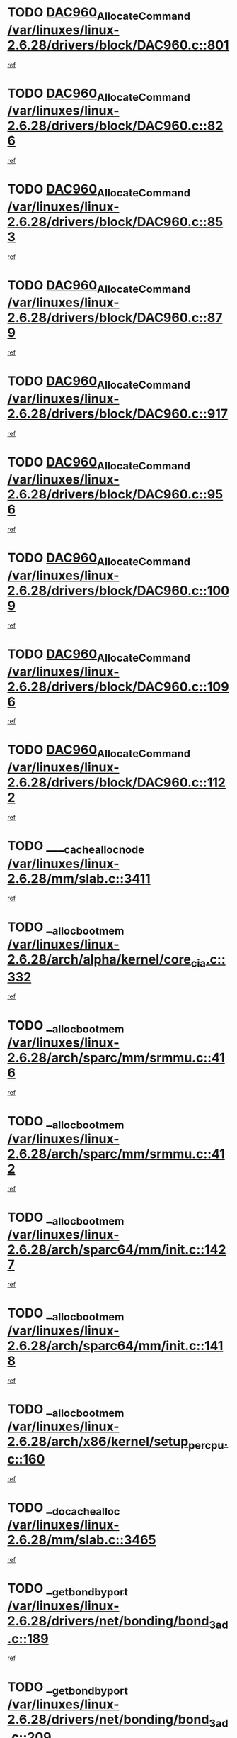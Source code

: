 * TODO [[view:/var/linuxes/linux-2.6.28/drivers/block/DAC960.c::face=ovl-face1::linb=801::colb=20::cole=27][DAC960_AllocateCommand /var/linuxes/linux-2.6.28/drivers/block/DAC960.c::801]]
[[view:/var/linuxes/linux-2.6.28/drivers/block/DAC960.c::face=ovl-face2::linb=802::colb=48::cole=55][ref]]
* TODO [[view:/var/linuxes/linux-2.6.28/drivers/block/DAC960.c::face=ovl-face1::linb=826::colb=20::cole=27][DAC960_AllocateCommand /var/linuxes/linux-2.6.28/drivers/block/DAC960.c::826]]
[[view:/var/linuxes/linux-2.6.28/drivers/block/DAC960.c::face=ovl-face2::linb=827::colb=48::cole=55][ref]]
* TODO [[view:/var/linuxes/linux-2.6.28/drivers/block/DAC960.c::face=ovl-face1::linb=853::colb=20::cole=27][DAC960_AllocateCommand /var/linuxes/linux-2.6.28/drivers/block/DAC960.c::853]]
[[view:/var/linuxes/linux-2.6.28/drivers/block/DAC960.c::face=ovl-face2::linb=854::colb=48::cole=55][ref]]
* TODO [[view:/var/linuxes/linux-2.6.28/drivers/block/DAC960.c::face=ovl-face1::linb=879::colb=20::cole=27][DAC960_AllocateCommand /var/linuxes/linux-2.6.28/drivers/block/DAC960.c::879]]
[[view:/var/linuxes/linux-2.6.28/drivers/block/DAC960.c::face=ovl-face2::linb=880::colb=48::cole=55][ref]]
* TODO [[view:/var/linuxes/linux-2.6.28/drivers/block/DAC960.c::face=ovl-face1::linb=917::colb=20::cole=27][DAC960_AllocateCommand /var/linuxes/linux-2.6.28/drivers/block/DAC960.c::917]]
[[view:/var/linuxes/linux-2.6.28/drivers/block/DAC960.c::face=ovl-face2::linb=918::colb=48::cole=55][ref]]
* TODO [[view:/var/linuxes/linux-2.6.28/drivers/block/DAC960.c::face=ovl-face1::linb=956::colb=20::cole=27][DAC960_AllocateCommand /var/linuxes/linux-2.6.28/drivers/block/DAC960.c::956]]
[[view:/var/linuxes/linux-2.6.28/drivers/block/DAC960.c::face=ovl-face2::linb=957::colb=48::cole=55][ref]]
* TODO [[view:/var/linuxes/linux-2.6.28/drivers/block/DAC960.c::face=ovl-face1::linb=1009::colb=20::cole=27][DAC960_AllocateCommand /var/linuxes/linux-2.6.28/drivers/block/DAC960.c::1009]]
[[view:/var/linuxes/linux-2.6.28/drivers/block/DAC960.c::face=ovl-face2::linb=1010::colb=48::cole=55][ref]]
* TODO [[view:/var/linuxes/linux-2.6.28/drivers/block/DAC960.c::face=ovl-face1::linb=1096::colb=6::cole=13][DAC960_AllocateCommand /var/linuxes/linux-2.6.28/drivers/block/DAC960.c::1096]]
[[view:/var/linuxes/linux-2.6.28/drivers/block/DAC960.c::face=ovl-face2::linb=1097::colb=24::cole=31][ref]]
* TODO [[view:/var/linuxes/linux-2.6.28/drivers/block/DAC960.c::face=ovl-face1::linb=1122::colb=20::cole=27][DAC960_AllocateCommand /var/linuxes/linux-2.6.28/drivers/block/DAC960.c::1122]]
[[view:/var/linuxes/linux-2.6.28/drivers/block/DAC960.c::face=ovl-face2::linb=1123::colb=48::cole=55][ref]]
* TODO [[view:/var/linuxes/linux-2.6.28/mm/slab.c::face=ovl-face1::linb=3411::colb=1::cole=4][____cache_alloc_node /var/linuxes/linux-2.6.28/mm/slab.c::3411]]
[[view:/var/linuxes/linux-2.6.28/mm/slab.c::face=ovl-face2::linb=3414::colb=51::cole=54][ref]]
* TODO [[view:/var/linuxes/linux-2.6.28/arch/alpha/kernel/core_cia.c::face=ovl-face1::linb=332::colb=1::cole=5][__alloc_bootmem /var/linuxes/linux-2.6.28/arch/alpha/kernel/core_cia.c::332]]
[[view:/var/linuxes/linux-2.6.28/arch/alpha/kernel/core_cia.c::face=ovl-face2::linb=333::colb=21::cole=25][ref]]
* TODO [[view:/var/linuxes/linux-2.6.28/arch/sparc/mm/srmmu.c::face=ovl-face1::linb=416::colb=1::cole=21][__alloc_bootmem /var/linuxes/linux-2.6.28/arch/sparc/mm/srmmu.c::416]]
[[view:/var/linuxes/linux-2.6.28/arch/sparc/mm/srmmu.c::face=ovl-face2::linb=417::colb=34::cole=54][ref]]
* TODO [[view:/var/linuxes/linux-2.6.28/arch/sparc/mm/srmmu.c::face=ovl-face1::linb=412::colb=1::cole=19][__alloc_bootmem /var/linuxes/linux-2.6.28/arch/sparc/mm/srmmu.c::412]]
[[view:/var/linuxes/linux-2.6.28/arch/sparc/mm/srmmu.c::face=ovl-face2::linb=414::colb=8::cole=26][ref]]
* TODO [[view:/var/linuxes/linux-2.6.28/arch/sparc64/mm/init.c::face=ovl-face1::linb=1427::colb=3::cole=6][__alloc_bootmem /var/linuxes/linux-2.6.28/arch/sparc64/mm/init.c::1427]]
[[view:/var/linuxes/linux-2.6.28/arch/sparc64/mm/init.c::face=ovl-face2::linb=1429::colb=38::cole=41][ref]]
* TODO [[view:/var/linuxes/linux-2.6.28/arch/sparc64/mm/init.c::face=ovl-face1::linb=1418::colb=3::cole=6][__alloc_bootmem /var/linuxes/linux-2.6.28/arch/sparc64/mm/init.c::1418]]
[[view:/var/linuxes/linux-2.6.28/arch/sparc64/mm/init.c::face=ovl-face2::linb=1420::colb=31::cole=34][ref]]
* TODO [[view:/var/linuxes/linux-2.6.28/arch/x86/kernel/setup_percpu.c::face=ovl-face1::linb=160::colb=2::cole=5][__alloc_bootmem /var/linuxes/linux-2.6.28/arch/x86/kernel/setup_percpu.c::160]]
[[view:/var/linuxes/linux-2.6.28/arch/x86/kernel/setup_percpu.c::face=ovl-face2::linb=183::colb=9::cole=12][ref]]
* TODO [[view:/var/linuxes/linux-2.6.28/mm/slab.c::face=ovl-face1::linb=3465::colb=1::cole=5][__do_cache_alloc /var/linuxes/linux-2.6.28/mm/slab.c::3465]]
[[view:/var/linuxes/linux-2.6.28/mm/slab.c::face=ovl-face2::linb=3467::colb=52::cole=56][ref]]
* TODO [[view:/var/linuxes/linux-2.6.28/drivers/net/bonding/bond_3ad.c::face=ovl-face1::linb=189::colb=17::cole=21][__get_bond_by_port /var/linuxes/linux-2.6.28/drivers/net/bonding/bond_3ad.c::189]]
[[view:/var/linuxes/linux-2.6.28/drivers/net/bonding/bond_3ad.c::face=ovl-face2::linb=193::colb=39::cole=43][ref]]
* TODO [[view:/var/linuxes/linux-2.6.28/drivers/net/bonding/bond_3ad.c::face=ovl-face1::linb=209::colb=17::cole=21][__get_bond_by_port /var/linuxes/linux-2.6.28/drivers/net/bonding/bond_3ad.c::209]]
[[view:/var/linuxes/linux-2.6.28/drivers/net/bonding/bond_3ad.c::face=ovl-face2::linb=212::colb=24::cole=28][ref]]
* TODO [[view:/var/linuxes/linux-2.6.28/drivers/net/bonding/bond_3ad.c::face=ovl-face1::linb=1973::colb=3::cole=17][__get_first_agg /var/linuxes/linux-2.6.28/drivers/net/bonding/bond_3ad.c::1973]]
[[view:/var/linuxes/linux-2.6.28/drivers/net/bonding/bond_3ad.c::face=ovl-face2::linb=1974::colb=58::cole=72][ref]]
* TODO [[view:/var/linuxes/linux-2.6.28/drivers/net/bonding/bond_3ad.c::face=ovl-face1::linb=2036::colb=1::cole=16][__get_first_agg /var/linuxes/linux-2.6.28/drivers/net/bonding/bond_3ad.c::2036]]
[[view:/var/linuxes/linux-2.6.28/drivers/net/bonding/bond_3ad.c::face=ovl-face2::linb=2037::colb=58::cole=73][ref]]
* TODO [[view:/var/linuxes/linux-2.6.28/drivers/net/bonding/bond_3ad.c::face=ovl-face1::linb=2107::colb=3::cole=13][__get_first_agg /var/linuxes/linux-2.6.28/drivers/net/bonding/bond_3ad.c::2107]]
[[view:/var/linuxes/linux-2.6.28/drivers/net/bonding/bond_3ad.c::face=ovl-face2::linb=2108::colb=26::cole=36][ref]]
* TODO [[view:/var/linuxes/linux-2.6.28/drivers/net/bonding/bond_3ad.c::face=ovl-face1::linb=783::colb=20::cole=30][__get_next_agg /var/linuxes/linux-2.6.28/drivers/net/bonding/bond_3ad.c::783]]
[[view:/var/linuxes/linux-2.6.28/drivers/net/bonding/bond_3ad.c::face=ovl-face2::linb=784::colb=6::cole=16][ref]]
* TODO [[view:/var/linuxes/linux-2.6.28/drivers/net/bonding/bond_3ad.c::face=ovl-face1::linb=1974::colb=26::cole=40][__get_next_agg /var/linuxes/linux-2.6.28/drivers/net/bonding/bond_3ad.c::1974]]
[[view:/var/linuxes/linux-2.6.28/drivers/net/bonding/bond_3ad.c::face=ovl-face2::linb=1976::colb=9::cole=23][ref]]
[[view:/var/linuxes/linux-2.6.28/drivers/net/bonding/bond_3ad.c::face=ovl-face2::linb=1976::colb=40::cole=54][ref]]
[[view:/var/linuxes/linux-2.6.28/drivers/net/bonding/bond_3ad.c::face=ovl-face2::linb=1976::colb=79::cole=93][ref]]
* TODO [[view:/var/linuxes/linux-2.6.28/drivers/net/bonding/bond_3ad.c::face=ovl-face1::linb=1974::colb=26::cole=40][__get_next_agg /var/linuxes/linux-2.6.28/drivers/net/bonding/bond_3ad.c::1974]]
[[view:/var/linuxes/linux-2.6.28/drivers/net/bonding/bond_3ad.c::face=ovl-face2::linb=1982::colb=30::cole=44][ref]]
[[view:/var/linuxes/linux-2.6.28/drivers/net/bonding/bond_3ad.c::face=ovl-face2::linb=1982::colb=62::cole=76][ref]]
[[view:/var/linuxes/linux-2.6.28/drivers/net/bonding/bond_3ad.c::face=ovl-face2::linb=1982::colb=101::cole=115][ref]]
* TODO [[view:/var/linuxes/linux-2.6.28/drivers/net/bonding/bond_3ad.c::face=ovl-face1::linb=2037::colb=25::cole=40][__get_next_agg /var/linuxes/linux-2.6.28/drivers/net/bonding/bond_3ad.c::2037]]
[[view:/var/linuxes/linux-2.6.28/drivers/net/bonding/bond_3ad.c::face=ovl-face2::linb=2040::colb=17::cole=32][ref]]
* TODO [[view:/var/linuxes/linux-2.6.28/fs/buffer.c::face=ovl-face1::linb=1439::colb=21::cole=23][__getblk /var/linuxes/linux-2.6.28/fs/buffer.c::1439]]
[[view:/var/linuxes/linux-2.6.28/fs/buffer.c::face=ovl-face2::linb=1441::colb=36::cole=38][ref]]
* TODO [[view:/var/linuxes/linux-2.6.28/fs/reiserfs/journal.c::face=ovl-face1::linb=2328::colb=2::cole=4][__getblk /var/linuxes/linux-2.6.28/fs/reiserfs/journal.c::2328]]
[[view:/var/linuxes/linux-2.6.28/fs/reiserfs/journal.c::face=ovl-face2::linb=2329::colb=22::cole=24][ref]]
* TODO [[view:/var/linuxes/linux-2.6.28/fs/reiserfs/journal.c::face=ovl-face1::linb=2318::colb=1::cole=3][__getblk /var/linuxes/linux-2.6.28/fs/reiserfs/journal.c::2318]]
[[view:/var/linuxes/linux-2.6.28/fs/reiserfs/journal.c::face=ovl-face2::linb=2319::colb=21::cole=23][ref]]
* TODO [[view:/var/linuxes/linux-2.6.28/fs/jbd/journal.c::face=ovl-face1::linb=890::colb=2::cole=4][__getblk /var/linuxes/linux-2.6.28/fs/jbd/journal.c::890]]
[[view:/var/linuxes/linux-2.6.28/fs/jbd/journal.c::face=ovl-face2::linb=891::colb=14::cole=16][ref]]
* TODO [[view:/var/linuxes/linux-2.6.28/fs/jbd/journal.c::face=ovl-face1::linb=634::colb=1::cole=3][__getblk /var/linuxes/linux-2.6.28/fs/jbd/journal.c::634]]
[[view:/var/linuxes/linux-2.6.28/fs/jbd/journal.c::face=ovl-face2::linb=635::colb=13::cole=15][ref]]
* TODO [[view:/var/linuxes/linux-2.6.28/fs/jbd2/journal.c::face=ovl-face1::linb=1199::colb=2::cole=4][__getblk /var/linuxes/linux-2.6.28/fs/jbd2/journal.c::1199]]
[[view:/var/linuxes/linux-2.6.28/fs/jbd2/journal.c::face=ovl-face2::linb=1200::colb=14::cole=16][ref]]
* TODO [[view:/var/linuxes/linux-2.6.28/fs/jbd2/journal.c::face=ovl-face1::linb=633::colb=1::cole=3][__getblk /var/linuxes/linux-2.6.28/fs/jbd2/journal.c::633]]
[[view:/var/linuxes/linux-2.6.28/fs/jbd2/journal.c::face=ovl-face2::linb=634::colb=13::cole=15][ref]]
* TODO [[view:/var/linuxes/linux-2.6.28/arch/powerpc/kernel/crash_dump.c::face=ovl-face1::linb=137::colb=2::cole=7][__ioremap /var/linuxes/linux-2.6.28/arch/powerpc/kernel/crash_dump.c::137]]
[[view:/var/linuxes/linux-2.6.28/arch/powerpc/kernel/crash_dump.c::face=ovl-face2::linb=138::colb=28::cole=33][ref]]
* TODO [[view:/var/linuxes/linux-2.6.28/arch/powerpc/platforms/cell/io-workarounds.c::face=ovl-face1::linb=137::colb=15::cole=18][__ioremap /var/linuxes/linux-2.6.28/arch/powerpc/platforms/cell/io-workarounds.c::137]]
[[view:/var/linuxes/linux-2.6.28/arch/powerpc/platforms/cell/io-workarounds.c::face=ovl-face2::linb=143::colb=21::cole=24][ref]]
* TODO [[view:/var/linuxes/linux-2.6.28/drivers/video/platinumfb.c::face=ovl-face1::linb=575::colb=1::cole=20][__ioremap /var/linuxes/linux-2.6.28/drivers/video/platinumfb.c::575]]
[[view:/var/linuxes/linux-2.6.28/drivers/video/platinumfb.c::face=ovl-face2::linb=634::colb=10::cole=29][ref]]
* TODO [[view:/var/linuxes/linux-2.6.28/arch/arm/mach-ebsa110/io.c::face=ovl-face1::linb=68::colb=15::cole=16][__isamem_convert_addr /var/linuxes/linux-2.6.28/arch/arm/mach-ebsa110/io.c::68]]
[[view:/var/linuxes/linux-2.6.28/arch/arm/mach-ebsa110/io.c::face=ovl-face2::linb=72::colb=20::cole=21][ref]]
* TODO [[view:/var/linuxes/linux-2.6.28/arch/arm/mach-ebsa110/io.c::face=ovl-face1::linb=68::colb=15::cole=16][__isamem_convert_addr /var/linuxes/linux-2.6.28/arch/arm/mach-ebsa110/io.c::68]]
[[view:/var/linuxes/linux-2.6.28/arch/arm/mach-ebsa110/io.c::face=ovl-face2::linb=74::colb=20::cole=21][ref]]
* TODO [[view:/var/linuxes/linux-2.6.28/arch/arm/mach-ebsa110/io.c::face=ovl-face1::linb=80::colb=15::cole=16][__isamem_convert_addr /var/linuxes/linux-2.6.28/arch/arm/mach-ebsa110/io.c::80]]
[[view:/var/linuxes/linux-2.6.28/arch/arm/mach-ebsa110/io.c::face=ovl-face2::linb=85::colb=20::cole=21][ref]]
* TODO [[view:/var/linuxes/linux-2.6.28/arch/arm/mach-ebsa110/io.c::face=ovl-face1::linb=90::colb=15::cole=16][__isamem_convert_addr /var/linuxes/linux-2.6.28/arch/arm/mach-ebsa110/io.c::90]]
[[view:/var/linuxes/linux-2.6.28/arch/arm/mach-ebsa110/io.c::face=ovl-face2::linb=96::colb=19::cole=20][ref]]
* TODO [[view:/var/linuxes/linux-2.6.28/arch/arm/mach-ebsa110/io.c::face=ovl-face1::linb=107::colb=15::cole=16][__isamem_convert_addr /var/linuxes/linux-2.6.28/arch/arm/mach-ebsa110/io.c::107]]
[[view:/var/linuxes/linux-2.6.28/arch/arm/mach-ebsa110/io.c::face=ovl-face2::linb=111::colb=14::cole=15][ref]]
* TODO [[view:/var/linuxes/linux-2.6.28/arch/arm/mach-ebsa110/io.c::face=ovl-face1::linb=117::colb=15::cole=16][__isamem_convert_addr /var/linuxes/linux-2.6.28/arch/arm/mach-ebsa110/io.c::117]]
[[view:/var/linuxes/linux-2.6.28/arch/arm/mach-ebsa110/io.c::face=ovl-face2::linb=121::colb=14::cole=15][ref]]
* TODO [[view:/var/linuxes/linux-2.6.28/arch/arm/mach-ebsa110/io.c::face=ovl-face1::linb=127::colb=15::cole=16][__isamem_convert_addr /var/linuxes/linux-2.6.28/arch/arm/mach-ebsa110/io.c::127]]
[[view:/var/linuxes/linux-2.6.28/arch/arm/mach-ebsa110/io.c::face=ovl-face2::linb=130::colb=20::cole=21][ref]]
* TODO [[view:/var/linuxes/linux-2.6.28/arch/arm/mach-ebsa110/io.c::face=ovl-face1::linb=127::colb=15::cole=16][__isamem_convert_addr /var/linuxes/linux-2.6.28/arch/arm/mach-ebsa110/io.c::127]]
[[view:/var/linuxes/linux-2.6.28/arch/arm/mach-ebsa110/io.c::face=ovl-face2::linb=132::colb=20::cole=21][ref]]
* TODO [[view:/var/linuxes/linux-2.6.28/arch/arm/mach-ebsa110/io.c::face=ovl-face1::linb=137::colb=15::cole=16][__isamem_convert_addr /var/linuxes/linux-2.6.28/arch/arm/mach-ebsa110/io.c::137]]
[[view:/var/linuxes/linux-2.6.28/arch/arm/mach-ebsa110/io.c::face=ovl-face2::linb=142::colb=19::cole=20][ref]]
* TODO [[view:/var/linuxes/linux-2.6.28/arch/arm/mach-ebsa110/io.c::face=ovl-face1::linb=147::colb=15::cole=16][__isamem_convert_addr /var/linuxes/linux-2.6.28/arch/arm/mach-ebsa110/io.c::147]]
[[view:/var/linuxes/linux-2.6.28/arch/arm/mach-ebsa110/io.c::face=ovl-face2::linb=152::colb=19::cole=20][ref]]
* TODO [[view:/var/linuxes/linux-2.6.28/arch/arm/mach-ebsa110/io.c::face=ovl-face1::linb=162::colb=15::cole=16][__isamem_convert_addr /var/linuxes/linux-2.6.28/arch/arm/mach-ebsa110/io.c::162]]
[[view:/var/linuxes/linux-2.6.28/arch/arm/mach-ebsa110/io.c::face=ovl-face2::linb=166::colb=15::cole=16][ref]]
* TODO [[view:/var/linuxes/linux-2.6.28/arch/arm/mach-ebsa110/io.c::face=ovl-face1::linb=172::colb=15::cole=16][__isamem_convert_addr /var/linuxes/linux-2.6.28/arch/arm/mach-ebsa110/io.c::172]]
[[view:/var/linuxes/linux-2.6.28/arch/arm/mach-ebsa110/io.c::face=ovl-face2::linb=176::colb=15::cole=16][ref]]
* TODO [[view:/var/linuxes/linux-2.6.28/kernel/sched_fair.c::face=ovl-face1::linb=807::colb=22::cole=24][__pick_next_entity /var/linuxes/linux-2.6.28/kernel/sched_fair.c::807]]
[[view:/var/linuxes/linux-2.6.28/kernel/sched_fair.c::face=ovl-face2::linb=809::colb=57::cole=59][ref]]
* TODO [[view:/var/linuxes/linux-2.6.28/arch/ia64/ia32/sys_ia32.c::face=ovl-face1::linb=355::colb=2::cole=6][__pp_prev /var/linuxes/linux-2.6.28/arch/ia64/ia32/sys_ia32.c::355]]
[[view:/var/linuxes/linux-2.6.28/arch/ia64/ia32/sys_ia32.c::face=ovl-face2::linb=365::colb=44::cole=48][ref]]
* TODO [[view:/var/linuxes/linux-2.6.28/mm/filemap.c::face=ovl-face1::linb=1688::colb=1::cole=5][__read_cache_page /var/linuxes/linux-2.6.28/mm/filemap.c::1688]]
[[view:/var/linuxes/linux-2.6.28/mm/filemap.c::face=ovl-face2::linb=1691::colb=18::cole=22][ref]]
* TODO [[view:/var/linuxes/linux-2.6.28/net/mac80211/sta_info.c::face=ovl-face1::linb=657::colb=2::cole=5][__sta_info_unpin /var/linuxes/linux-2.6.28/net/mac80211/sta_info.c::657]]
[[view:/var/linuxes/linux-2.6.28/net/mac80211/sta_info.c::face=ovl-face2::linb=658::colb=19::cole=22][ref]]
* TODO [[view:/var/linuxes/linux-2.6.28/arch/alpha/kernel/setup.c::face=ovl-face1::linb=610::colb=23::cole=25][__sysrq_get_key_op /var/linuxes/linux-2.6.28/arch/alpha/kernel/setup.c::610]]
[[view:/var/linuxes/linux-2.6.28/arch/alpha/kernel/setup.c::face=ovl-face2::linb=611::colb=2::cole=4][ref]]
* TODO [[view:/var/linuxes/linux-2.6.28/kernel/trace/trace.c::face=ovl-face1::linb=1998::colb=1::cole=5][__tracing_open /var/linuxes/linux-2.6.28/kernel/trace/trace.c::1998]]
[[view:/var/linuxes/linux-2.6.28/kernel/trace/trace.c::face=ovl-face2::linb=2001::colb=2::cole=6][ref]]
* TODO [[view:/var/linuxes/linux-2.6.28/fs/freevxfs/vxfs_inode.c::face=ovl-face1::linb=304::colb=1::cole=4][__vxfs_iget /var/linuxes/linux-2.6.28/fs/freevxfs/vxfs_inode.c::304]]
[[view:/var/linuxes/linux-2.6.28/fs/freevxfs/vxfs_inode.c::face=ovl-face2::linb=307::colb=18::cole=21][ref]]
* TODO [[view:/var/linuxes/linux-2.6.28/fs/freevxfs/vxfs_inode.c::face=ovl-face1::linb=304::colb=1::cole=4][__vxfs_iget /var/linuxes/linux-2.6.28/fs/freevxfs/vxfs_inode.c::304]]
[[view:/var/linuxes/linux-2.6.28/fs/freevxfs/vxfs_inode.c::face=ovl-face2::linb=310::colb=16::cole=19][ref]]
* TODO [[view:/var/linuxes/linux-2.6.28/fs/xfs/linux-2.6/xfs_buf.c::face=ovl-face1::linb=591::colb=1::cole=3][_xfs_buf_find /var/linuxes/linux-2.6.28/fs/xfs/linux-2.6/xfs_buf.c::591]]
[[view:/var/linuxes/linux-2.6.28/fs/xfs/linux-2.6/xfs_buf.c::face=ovl-face2::linb=593::colb=32::cole=34][ref]]
* TODO [[view:/var/linuxes/linux-2.6.28/drivers/misc/eeepc-laptop.c::face=ovl-face1::linb=827::colb=1::cole=4][acpi_get_physical_device /var/linuxes/linux-2.6.28/drivers/misc/eeepc-laptop.c::827]]
[[view:/var/linuxes/linux-2.6.28/drivers/misc/eeepc-laptop.c::face=ovl-face2::linb=830::colb=32::cole=35][ref]]
* TODO [[view:/var/linuxes/linux-2.6.28/drivers/misc/eeepc-laptop.c::face=ovl-face1::linb=827::colb=1::cole=4][acpi_get_physical_device /var/linuxes/linux-2.6.28/drivers/misc/eeepc-laptop.c::827]]
[[view:/var/linuxes/linux-2.6.28/drivers/misc/eeepc-laptop.c::face=ovl-face2::linb=837::colb=27::cole=30][ref]]
* TODO [[view:/var/linuxes/linux-2.6.28/drivers/misc/asus-laptop.c::face=ovl-face1::linb=1209::colb=1::cole=4][acpi_get_physical_device /var/linuxes/linux-2.6.28/drivers/misc/asus-laptop.c::1209]]
[[view:/var/linuxes/linux-2.6.28/drivers/misc/asus-laptop.c::face=ovl-face2::linb=1212::colb=31::cole=34][ref]]
* TODO [[view:/var/linuxes/linux-2.6.28/drivers/misc/asus-laptop.c::face=ovl-face1::linb=1209::colb=1::cole=4][acpi_get_physical_device /var/linuxes/linux-2.6.28/drivers/misc/asus-laptop.c::1209]]
[[view:/var/linuxes/linux-2.6.28/drivers/misc/asus-laptop.c::face=ovl-face2::linb=1219::colb=24::cole=27][ref]]
* TODO [[view:/var/linuxes/linux-2.6.28/drivers/acpi/hardware/hwsleep.c::face=ovl-face1::linb=504::colb=2::cole=23][acpi_hw_get_bit_register_info /var/linuxes/linux-2.6.28/drivers/acpi/hardware/hwsleep.c::504]]
[[view:/var/linuxes/linux-2.6.28/drivers/acpi/hardware/hwsleep.c::face=ovl-face2::linb=516::colb=6::cole=27][ref]]
* TODO [[view:/var/linuxes/linux-2.6.28/drivers/acpi/hardware/hwsleep.c::face=ovl-face1::linb=502::colb=2::cole=21][acpi_hw_get_bit_register_info /var/linuxes/linux-2.6.28/drivers/acpi/hardware/hwsleep.c::502]]
[[view:/var/linuxes/linux-2.6.28/drivers/acpi/hardware/hwsleep.c::face=ovl-face2::linb=515::colb=20::cole=39][ref]]
* TODO [[view:/var/linuxes/linux-2.6.28/drivers/acpi/hardware/hwsleep.c::face=ovl-face1::linb=260::colb=1::cole=22][acpi_hw_get_bit_register_info /var/linuxes/linux-2.6.28/drivers/acpi/hardware/hwsleep.c::260]]
[[view:/var/linuxes/linux-2.6.28/drivers/acpi/hardware/hwsleep.c::face=ovl-face2::linb=316::colb=4::cole=25][ref]]
* TODO [[view:/var/linuxes/linux-2.6.28/drivers/acpi/hardware/hwsleep.c::face=ovl-face1::linb=258::colb=1::cole=20][acpi_hw_get_bit_register_info /var/linuxes/linux-2.6.28/drivers/acpi/hardware/hwsleep.c::258]]
[[view:/var/linuxes/linux-2.6.28/drivers/acpi/hardware/hwsleep.c::face=ovl-face2::linb=315::colb=18::cole=37][ref]]
* TODO [[view:/var/linuxes/linux-2.6.28/drivers/acpi/events/evrgnini.c::face=ovl-face1::linb=557::colb=1::cole=5][acpi_ns_get_parent_node /var/linuxes/linux-2.6.28/drivers/acpi/events/evrgnini.c::557]]
[[view:/var/linuxes/linux-2.6.28/drivers/acpi/events/evrgnini.c::face=ovl-face2::linb=570::colb=45::cole=49][ref]]
* TODO [[view:/var/linuxes/linux-2.6.28/drivers/acpi/events/evrgnini.c::face=ovl-face1::linb=251::colb=3::cole=16][acpi_ns_get_parent_node /var/linuxes/linux-2.6.28/drivers/acpi/events/evrgnini.c::251]]
[[view:/var/linuxes/linux-2.6.28/drivers/acpi/events/evrgnini.c::face=ovl-face2::linb=227::colb=34::cole=47][ref]]
* TODO [[view:/var/linuxes/linux-2.6.28/drivers/acpi/events/evrgnini.c::face=ovl-face1::linb=251::colb=3::cole=16][acpi_ns_get_parent_node /var/linuxes/linux-2.6.28/drivers/acpi/events/evrgnini.c::251]]
[[view:/var/linuxes/linux-2.6.28/drivers/acpi/events/evrgnini.c::face=ovl-face2::linb=311::colb=55::cole=68][ref]]
* TODO [[view:/var/linuxes/linux-2.6.28/drivers/acpi/namespace/nsaccess.c::face=ovl-face1::linb=348::colb=4::cole=15][acpi_ns_get_parent_node /var/linuxes/linux-2.6.28/drivers/acpi/namespace/nsaccess.c::348]]
[[view:/var/linuxes/linux-2.6.28/drivers/acpi/namespace/nsaccess.c::face=ovl-face2::linb=346::colb=31::cole=42][ref]]
[[view:/var/linuxes/linux-2.6.28/drivers/acpi/namespace/nsaccess.c::face=ovl-face2::linb=347::colb=10::cole=21][ref]]
* TODO [[view:/var/linuxes/linux-2.6.28/drivers/acpi/namespace/nsalloc.c::face=ovl-face1::linb=490::colb=3::cole=14][acpi_ns_get_parent_node /var/linuxes/linux-2.6.28/drivers/acpi/namespace/nsalloc.c::490]]
[[view:/var/linuxes/linux-2.6.28/drivers/acpi/namespace/nsalloc.c::face=ovl-face2::linb=441::colb=43::cole=54][ref]]
* TODO [[view:/var/linuxes/linux-2.6.28/drivers/acpi/namespace/nsalloc.c::face=ovl-face1::linb=382::colb=3::cole=14][acpi_ns_get_parent_node /var/linuxes/linux-2.6.28/drivers/acpi/namespace/nsalloc.c::382]]
[[view:/var/linuxes/linux-2.6.28/drivers/acpi/namespace/nsalloc.c::face=ovl-face2::linb=343::colb=43::cole=54][ref]]
* TODO [[view:/var/linuxes/linux-2.6.28/drivers/acpi/namespace/nsalloc.c::face=ovl-face1::linb=111::colb=1::cole=12][acpi_ns_get_parent_node /var/linuxes/linux-2.6.28/drivers/acpi/namespace/nsalloc.c::111]]
[[view:/var/linuxes/linux-2.6.28/drivers/acpi/namespace/nsalloc.c::face=ovl-face2::linb=114::colb=13::cole=24][ref]]
* TODO [[view:/var/linuxes/linux-2.6.28/drivers/acpi/namespace/nswalk.c::face=ovl-face1::linb=288::colb=3::cole=14][acpi_ns_get_parent_node /var/linuxes/linux-2.6.28/drivers/acpi/namespace/nswalk.c::288]]
[[view:/var/linuxes/linux-2.6.28/drivers/acpi/namespace/nswalk.c::face=ovl-face2::linb=189::colb=43::cole=54][ref]]
* TODO [[view:/var/linuxes/linux-2.6.28/drivers/acpi/namespace/nsnames.c::face=ovl-face1::linb=95::colb=2::cole=13][acpi_ns_get_parent_node /var/linuxes/linux-2.6.28/drivers/acpi/namespace/nsnames.c::95]]
[[view:/var/linuxes/linux-2.6.28/drivers/acpi/namespace/nsnames.c::face=ovl-face2::linb=94::colb=45::cole=56][ref]]
* TODO [[view:/var/linuxes/linux-2.6.28/drivers/acpi/namespace/nsinit.c::face=ovl-face1::linb=385::colb=1::cole=12][acpi_ns_get_parent_node /var/linuxes/linux-2.6.28/drivers/acpi/namespace/nsinit.c::385]]
[[view:/var/linuxes/linux-2.6.28/drivers/acpi/namespace/nsinit.c::face=ovl-face2::linb=386::colb=9::cole=20][ref]]
* TODO [[view:/var/linuxes/linux-2.6.28/drivers/acpi/namespace/nsdump.c::face=ovl-face1::linb=182::colb=1::cole=10][acpi_ns_map_handle_to_node /var/linuxes/linux-2.6.28/drivers/acpi/namespace/nsdump.c::182]]
[[view:/var/linuxes/linux-2.6.28/drivers/acpi/namespace/nsdump.c::face=ovl-face2::linb=183::colb=8::cole=17][ref]]
* TODO [[view:/var/linuxes/linux-2.6.28/drivers/char/tpm/tpm_bios.c::face=ovl-face1::linb=412::colb=1::cole=5][acpi_os_map_memory /var/linuxes/linux-2.6.28/drivers/char/tpm/tpm_bios.c::412]]
[[view:/var/linuxes/linux-2.6.28/drivers/char/tpm/tpm_bios.c::face=ovl-face2::linb=414::colb=29::cole=33][ref]]
* TODO [[view:/var/linuxes/linux-2.6.28/net/ipv4/igmp.c::face=ovl-face1::linb=513::colb=3::cole=6][add_grec /var/linuxes/linux-2.6.28/net/ipv4/igmp.c::513]]
[[view:/var/linuxes/linux-2.6.28/net/ipv4/igmp.c::face=ovl-face2::linb=513::colb=18::cole=21][ref]]
* TODO [[view:/var/linuxes/linux-2.6.28/net/ipv4/igmp.c::face=ovl-face1::linb=568::colb=3::cole=6][add_grec /var/linuxes/linux-2.6.28/net/ipv4/igmp.c::568]]
[[view:/var/linuxes/linux-2.6.28/net/ipv4/igmp.c::face=ovl-face2::linb=569::colb=18::cole=21][ref]]
* TODO [[view:/var/linuxes/linux-2.6.28/net/ipv4/igmp.c::face=ovl-face1::linb=569::colb=3::cole=6][add_grec /var/linuxes/linux-2.6.28/net/ipv4/igmp.c::569]]
[[view:/var/linuxes/linux-2.6.28/net/ipv4/igmp.c::face=ovl-face2::linb=568::colb=18::cole=21][ref]]
* TODO [[view:/var/linuxes/linux-2.6.28/net/ipv4/igmp.c::face=ovl-face1::linb=569::colb=3::cole=6][add_grec /var/linuxes/linux-2.6.28/net/ipv4/igmp.c::569]]
[[view:/var/linuxes/linux-2.6.28/net/ipv4/igmp.c::face=ovl-face2::linb=574::colb=19::cole=22][ref]]
* TODO [[view:/var/linuxes/linux-2.6.28/net/ipv4/igmp.c::face=ovl-face1::linb=569::colb=3::cole=6][add_grec /var/linuxes/linux-2.6.28/net/ipv4/igmp.c::569]]
[[view:/var/linuxes/linux-2.6.28/net/ipv4/igmp.c::face=ovl-face2::linb=604::colb=17::cole=20][ref]]
* TODO [[view:/var/linuxes/linux-2.6.28/net/ipv4/igmp.c::face=ovl-face1::linb=574::colb=4::cole=7][add_grec /var/linuxes/linux-2.6.28/net/ipv4/igmp.c::574]]
[[view:/var/linuxes/linux-2.6.28/net/ipv4/igmp.c::face=ovl-face2::linb=568::colb=18::cole=21][ref]]
* TODO [[view:/var/linuxes/linux-2.6.28/net/ipv4/igmp.c::face=ovl-face1::linb=574::colb=4::cole=7][add_grec /var/linuxes/linux-2.6.28/net/ipv4/igmp.c::574]]
[[view:/var/linuxes/linux-2.6.28/net/ipv4/igmp.c::face=ovl-face2::linb=574::colb=19::cole=22][ref]]
* TODO [[view:/var/linuxes/linux-2.6.28/net/ipv4/igmp.c::face=ovl-face1::linb=574::colb=4::cole=7][add_grec /var/linuxes/linux-2.6.28/net/ipv4/igmp.c::574]]
[[view:/var/linuxes/linux-2.6.28/net/ipv4/igmp.c::face=ovl-face2::linb=604::colb=17::cole=20][ref]]
* TODO [[view:/var/linuxes/linux-2.6.28/net/ipv4/igmp.c::face=ovl-face1::linb=604::colb=2::cole=5][add_grec /var/linuxes/linux-2.6.28/net/ipv4/igmp.c::604]]
[[view:/var/linuxes/linux-2.6.28/net/ipv4/igmp.c::face=ovl-face2::linb=605::colb=17::cole=20][ref]]
* TODO [[view:/var/linuxes/linux-2.6.28/net/ipv4/igmp.c::face=ovl-face1::linb=605::colb=2::cole=5][add_grec /var/linuxes/linux-2.6.28/net/ipv4/igmp.c::605]]
[[view:/var/linuxes/linux-2.6.28/net/ipv4/igmp.c::face=ovl-face2::linb=604::colb=17::cole=20][ref]]
* TODO [[view:/var/linuxes/linux-2.6.28/net/ipv4/igmp.c::face=ovl-face1::linb=605::colb=2::cole=5][add_grec /var/linuxes/linux-2.6.28/net/ipv4/igmp.c::605]]
[[view:/var/linuxes/linux-2.6.28/net/ipv4/igmp.c::face=ovl-face2::linb=613::colb=18::cole=21][ref]]
* TODO [[view:/var/linuxes/linux-2.6.28/net/ipv4/igmp.c::face=ovl-face1::linb=613::colb=3::cole=6][add_grec /var/linuxes/linux-2.6.28/net/ipv4/igmp.c::613]]
[[view:/var/linuxes/linux-2.6.28/net/ipv4/igmp.c::face=ovl-face2::linb=604::colb=17::cole=20][ref]]
* TODO [[view:/var/linuxes/linux-2.6.28/net/ipv6/mcast.c::face=ovl-face1::linb=1646::colb=3::cole=6][add_grec /var/linuxes/linux-2.6.28/net/ipv6/mcast.c::1646]]
[[view:/var/linuxes/linux-2.6.28/net/ipv6/mcast.c::face=ovl-face2::linb=1646::colb=18::cole=21][ref]]
* TODO [[view:/var/linuxes/linux-2.6.28/net/ipv6/mcast.c::face=ovl-face1::linb=1700::colb=3::cole=6][add_grec /var/linuxes/linux-2.6.28/net/ipv6/mcast.c::1700]]
[[view:/var/linuxes/linux-2.6.28/net/ipv6/mcast.c::face=ovl-face2::linb=1701::colb=18::cole=21][ref]]
* TODO [[view:/var/linuxes/linux-2.6.28/net/ipv6/mcast.c::face=ovl-face1::linb=1701::colb=3::cole=6][add_grec /var/linuxes/linux-2.6.28/net/ipv6/mcast.c::1701]]
[[view:/var/linuxes/linux-2.6.28/net/ipv6/mcast.c::face=ovl-face2::linb=1700::colb=18::cole=21][ref]]
* TODO [[view:/var/linuxes/linux-2.6.28/net/ipv6/mcast.c::face=ovl-face1::linb=1701::colb=3::cole=6][add_grec /var/linuxes/linux-2.6.28/net/ipv6/mcast.c::1701]]
[[view:/var/linuxes/linux-2.6.28/net/ipv6/mcast.c::face=ovl-face2::linb=1706::colb=19::cole=22][ref]]
* TODO [[view:/var/linuxes/linux-2.6.28/net/ipv6/mcast.c::face=ovl-face1::linb=1701::colb=3::cole=6][add_grec /var/linuxes/linux-2.6.28/net/ipv6/mcast.c::1701]]
[[view:/var/linuxes/linux-2.6.28/net/ipv6/mcast.c::face=ovl-face2::linb=1737::colb=17::cole=20][ref]]
* TODO [[view:/var/linuxes/linux-2.6.28/net/ipv6/mcast.c::face=ovl-face1::linb=1706::colb=4::cole=7][add_grec /var/linuxes/linux-2.6.28/net/ipv6/mcast.c::1706]]
[[view:/var/linuxes/linux-2.6.28/net/ipv6/mcast.c::face=ovl-face2::linb=1700::colb=18::cole=21][ref]]
* TODO [[view:/var/linuxes/linux-2.6.28/net/ipv6/mcast.c::face=ovl-face1::linb=1706::colb=4::cole=7][add_grec /var/linuxes/linux-2.6.28/net/ipv6/mcast.c::1706]]
[[view:/var/linuxes/linux-2.6.28/net/ipv6/mcast.c::face=ovl-face2::linb=1706::colb=19::cole=22][ref]]
* TODO [[view:/var/linuxes/linux-2.6.28/net/ipv6/mcast.c::face=ovl-face1::linb=1706::colb=4::cole=7][add_grec /var/linuxes/linux-2.6.28/net/ipv6/mcast.c::1706]]
[[view:/var/linuxes/linux-2.6.28/net/ipv6/mcast.c::face=ovl-face2::linb=1737::colb=17::cole=20][ref]]
* TODO [[view:/var/linuxes/linux-2.6.28/net/ipv6/mcast.c::face=ovl-face1::linb=1737::colb=2::cole=5][add_grec /var/linuxes/linux-2.6.28/net/ipv6/mcast.c::1737]]
[[view:/var/linuxes/linux-2.6.28/net/ipv6/mcast.c::face=ovl-face2::linb=1738::colb=17::cole=20][ref]]
* TODO [[view:/var/linuxes/linux-2.6.28/net/ipv6/mcast.c::face=ovl-face1::linb=1738::colb=2::cole=5][add_grec /var/linuxes/linux-2.6.28/net/ipv6/mcast.c::1738]]
[[view:/var/linuxes/linux-2.6.28/net/ipv6/mcast.c::face=ovl-face2::linb=1737::colb=17::cole=20][ref]]
* TODO [[view:/var/linuxes/linux-2.6.28/net/ipv6/mcast.c::face=ovl-face1::linb=1738::colb=2::cole=5][add_grec /var/linuxes/linux-2.6.28/net/ipv6/mcast.c::1738]]
[[view:/var/linuxes/linux-2.6.28/net/ipv6/mcast.c::face=ovl-face2::linb=1746::colb=18::cole=21][ref]]
* TODO [[view:/var/linuxes/linux-2.6.28/net/ipv6/mcast.c::face=ovl-face1::linb=1746::colb=3::cole=6][add_grec /var/linuxes/linux-2.6.28/net/ipv6/mcast.c::1746]]
[[view:/var/linuxes/linux-2.6.28/net/ipv6/mcast.c::face=ovl-face2::linb=1737::colb=17::cole=20][ref]]
* TODO [[view:/var/linuxes/linux-2.6.28/fs/adfs/super.c::face=ovl-face1::linb=469::colb=1::cole=5][adfs_iget /var/linuxes/linux-2.6.28/fs/adfs/super.c::469]]
[[view:/var/linuxes/linux-2.6.28/fs/adfs/super.c::face=ovl-face2::linb=470::colb=27::cole=31][ref]]
* TODO [[view:/var/linuxes/linux-2.6.28/fs/affs/namei.c::face=ovl-face1::linb=209::colb=1::cole=3][affs_find_entry /var/linuxes/linux-2.6.28/fs/affs/namei.c::209]]
[[view:/var/linuxes/linux-2.6.28/fs/affs/namei.c::face=ovl-face2::linb=212::colb=18::cole=20][ref]]
* TODO [[view:/var/linuxes/linux-2.6.28/drivers/scsi/aic7xxx/aic7xxx_core.c::face=ovl-face1::linb=3864::colb=3::cole=11][ahc_devlimited_syncrate /var/linuxes/linux-2.6.28/drivers/scsi/aic7xxx/aic7xxx_core.c::3864]]
[[view:/var/linuxes/linux-2.6.28/drivers/scsi/aic7xxx/aic7xxx_core.c::face=ovl-face2::linb=3867::colb=35::cole=43][ref]]
* TODO [[view:/var/linuxes/linux-2.6.28/drivers/scsi/aic7xxx/aic7xxx_core.c::face=ovl-face1::linb=3662::colb=3::cole=11][ahc_devlimited_syncrate /var/linuxes/linux-2.6.28/drivers/scsi/aic7xxx/aic7xxx_core.c::3662]]
[[view:/var/linuxes/linux-2.6.28/drivers/scsi/aic7xxx/aic7xxx_core.c::face=ovl-face2::linb=3665::colb=35::cole=43][ref]]
* TODO [[view:/var/linuxes/linux-2.6.28/drivers/scsi/aic7xxx/aic7xxx_core.c::face=ovl-face1::linb=2994::colb=1::cole=5][ahc_devlimited_syncrate /var/linuxes/linux-2.6.28/drivers/scsi/aic7xxx/aic7xxx_core.c::2994]]
[[view:/var/linuxes/linux-2.6.28/drivers/scsi/aic7xxx/aic7xxx_core.c::face=ovl-face2::linb=3041::colb=34::cole=38][ref]]
* TODO [[view:/var/linuxes/linux-2.6.28/drivers/scsi/aic7xxx/aic7xxx_osm.c::face=ovl-face1::linb=2472::colb=1::cole=9][ahc_find_syncrate /var/linuxes/linux-2.6.28/drivers/scsi/aic7xxx/aic7xxx_osm.c::2472]]
[[view:/var/linuxes/linux-2.6.28/drivers/scsi/aic7xxx/aic7xxx_osm.c::face=ovl-face2::linb=2474::colb=33::cole=41][ref]]
* TODO [[view:/var/linuxes/linux-2.6.28/drivers/scsi/aic7xxx/aic7xxx_osm.c::face=ovl-face1::linb=2436::colb=2::cole=10][ahc_find_syncrate /var/linuxes/linux-2.6.28/drivers/scsi/aic7xxx/aic7xxx_osm.c::2436]]
[[view:/var/linuxes/linux-2.6.28/drivers/scsi/aic7xxx/aic7xxx_osm.c::face=ovl-face2::linb=2441::colb=33::cole=41][ref]]
* TODO [[view:/var/linuxes/linux-2.6.28/drivers/scsi/aic7xxx/aic7xxx_osm.c::face=ovl-face1::linb=2411::colb=1::cole=9][ahc_find_syncrate /var/linuxes/linux-2.6.28/drivers/scsi/aic7xxx/aic7xxx_osm.c::2411]]
[[view:/var/linuxes/linux-2.6.28/drivers/scsi/aic7xxx/aic7xxx_osm.c::face=ovl-face2::linb=2413::colb=33::cole=41][ref]]
* TODO [[view:/var/linuxes/linux-2.6.28/drivers/scsi/aic7xxx/aic79xx_osm.c::face=ovl-face1::linb=2299::colb=2::cole=13][ahd_lookup_scb /var/linuxes/linux-2.6.28/drivers/scsi/aic7xxx/aic79xx_osm.c::2299]]
[[view:/var/linuxes/linux-2.6.28/drivers/scsi/aic7xxx/aic79xx_osm.c::face=ovl-face2::linb=2300::colb=2::cole=13][ref]]
* TODO [[view:/var/linuxes/linux-2.6.28/drivers/scsi/aic7xxx/aic79xx_core.c::face=ovl-face1::linb=8106::colb=2::cole=10][ahd_lookup_scb /var/linuxes/linux-2.6.28/drivers/scsi/aic7xxx/aic79xx_core.c::8106]]
[[view:/var/linuxes/linux-2.6.28/drivers/scsi/aic7xxx/aic79xx_core.c::face=ovl-face2::linb=8108::colb=26::cole=34][ref]]
* TODO [[view:/var/linuxes/linux-2.6.28/drivers/scsi/aic7xxx/aic79xx_core.c::face=ovl-face1::linb=5846::colb=1::cole=4][ahd_lookup_scb /var/linuxes/linux-2.6.28/drivers/scsi/aic7xxx/aic79xx_core.c::5846]]
[[view:/var/linuxes/linux-2.6.28/drivers/scsi/aic7xxx/aic79xx_core.c::face=ovl-face2::linb=5857::colb=22::cole=25][ref]]
* TODO [[view:/var/linuxes/linux-2.6.28/drivers/scsi/aic7xxx/aic79xx_core.c::face=ovl-face1::linb=5846::colb=1::cole=4][ahd_lookup_scb /var/linuxes/linux-2.6.28/drivers/scsi/aic7xxx/aic79xx_core.c::5846]]
[[view:/var/linuxes/linux-2.6.28/drivers/scsi/aic7xxx/aic79xx_core.c::face=ovl-face2::linb=5881::colb=31::cole=34][ref]]
* TODO [[view:/var/linuxes/linux-2.6.28/drivers/scsi/aic7xxx/aic79xx_core.c::face=ovl-face1::linb=5846::colb=1::cole=4][ahd_lookup_scb /var/linuxes/linux-2.6.28/drivers/scsi/aic7xxx/aic79xx_core.c::5846]]
[[view:/var/linuxes/linux-2.6.28/drivers/scsi/aic7xxx/aic79xx_core.c::face=ovl-face2::linb=5893::colb=31::cole=34][ref]]
* TODO [[view:/var/linuxes/linux-2.6.28/drivers/scsi/aic7xxx/aic79xx_core.c::face=ovl-face1::linb=5688::colb=1::cole=4][ahd_lookup_scb /var/linuxes/linux-2.6.28/drivers/scsi/aic7xxx/aic79xx_core.c::5688]]
[[view:/var/linuxes/linux-2.6.28/drivers/scsi/aic7xxx/aic79xx_core.c::face=ovl-face2::linb=5694::colb=26::cole=29][ref]]
* TODO [[view:/var/linuxes/linux-2.6.28/drivers/scsi/aic7xxx/aic79xx_core.c::face=ovl-face1::linb=5527::colb=1::cole=4][ahd_lookup_scb /var/linuxes/linux-2.6.28/drivers/scsi/aic7xxx/aic79xx_core.c::5527]]
[[view:/var/linuxes/linux-2.6.28/drivers/scsi/aic7xxx/aic79xx_core.c::face=ovl-face2::linb=5607::colb=13::cole=16][ref]]
* TODO [[view:/var/linuxes/linux-2.6.28/drivers/scsi/aic7xxx/aic79xx_core.c::face=ovl-face1::linb=3013::colb=2::cole=5][ahd_lookup_scb /var/linuxes/linux-2.6.28/drivers/scsi/aic7xxx/aic79xx_core.c::3013]]
[[view:/var/linuxes/linux-2.6.28/drivers/scsi/aic7xxx/aic79xx_core.c::face=ovl-face2::linb=3014::colb=22::cole=25][ref]]
* TODO [[view:/var/linuxes/linux-2.6.28/drivers/scsi/aic7xxx/aic79xx_core.c::face=ovl-face1::linb=2221::colb=2::cole=5][ahd_lookup_scb /var/linuxes/linux-2.6.28/drivers/scsi/aic7xxx/aic79xx_core.c::2221]]
[[view:/var/linuxes/linux-2.6.28/drivers/scsi/aic7xxx/aic79xx_core.c::face=ovl-face2::linb=2225::colb=23::cole=26][ref]]
* TODO [[view:/var/linuxes/linux-2.6.28/drivers/scsi/aic7xxx/aic79xx_core.c::face=ovl-face1::linb=2221::colb=2::cole=5][ahd_lookup_scb /var/linuxes/linux-2.6.28/drivers/scsi/aic7xxx/aic79xx_core.c::2221]]
[[view:/var/linuxes/linux-2.6.28/drivers/scsi/aic7xxx/aic79xx_core.c::face=ovl-face2::linb=2243::colb=23::cole=26][ref]]
* TODO [[view:/var/linuxes/linux-2.6.28/drivers/scsi/aic7xxx/aic79xx_core.c::face=ovl-face1::linb=2098::colb=3::cole=6][ahd_lookup_scb /var/linuxes/linux-2.6.28/drivers/scsi/aic7xxx/aic79xx_core.c::2098]]
[[view:/var/linuxes/linux-2.6.28/drivers/scsi/aic7xxx/aic79xx_core.c::face=ovl-face2::linb=2103::colb=11::cole=14][ref]]
* TODO [[view:/var/linuxes/linux-2.6.28/drivers/scsi/aic7xxx/aic79xx_core.c::face=ovl-face1::linb=2098::colb=3::cole=6][ahd_lookup_scb /var/linuxes/linux-2.6.28/drivers/scsi/aic7xxx/aic79xx_core.c::2098]]
[[view:/var/linuxes/linux-2.6.28/drivers/scsi/aic7xxx/aic79xx_core.c::face=ovl-face2::linb=2120::colb=14::cole=17][ref]]
* TODO [[view:/var/linuxes/linux-2.6.28/drivers/scsi/aic7xxx_old.c::face=ovl-face1::linb=5079::colb=8::cole=16][aic7xxx_find_syncrate /var/linuxes/linux-2.6.28/drivers/scsi/aic7xxx_old.c::5079]]
[[view:/var/linuxes/linux-2.6.28/drivers/scsi/aic7xxx_old.c::face=ovl-face2::linb=5081::colb=35::cole=43][ref]]
* TODO [[view:/var/linuxes/linux-2.6.28/drivers/scsi/aic7xxx_old.c::face=ovl-face1::linb=5440::colb=10::cole=18][aic7xxx_find_syncrate /var/linuxes/linux-2.6.28/drivers/scsi/aic7xxx_old.c::5440]]
[[view:/var/linuxes/linux-2.6.28/drivers/scsi/aic7xxx_old.c::face=ovl-face2::linb=5442::colb=37::cole=45][ref]]
* TODO [[view:/var/linuxes/linux-2.6.28/drivers/scsi/aic7xxx_old.c::face=ovl-face1::linb=5452::colb=10::cole=18][aic7xxx_find_syncrate /var/linuxes/linux-2.6.28/drivers/scsi/aic7xxx_old.c::5452]]
[[view:/var/linuxes/linux-2.6.28/drivers/scsi/aic7xxx_old.c::face=ovl-face2::linb=5454::colb=37::cole=45][ref]]
* TODO [[view:/var/linuxes/linux-2.6.28/fs/gfs2/log.c::face=ovl-face1::linb=538::colb=1::cole=3][alloc_buffer_head /var/linuxes/linux-2.6.28/fs/gfs2/log.c::538]]
[[view:/var/linuxes/linux-2.6.28/fs/gfs2/log.c::face=ovl-face2::linb=539::colb=13::cole=15][ref]]
* TODO [[view:/var/linuxes/linux-2.6.28/fs/jbd/journal.c::face=ovl-face1::linb=302::colb=1::cole=7][alloc_buffer_head /var/linuxes/linux-2.6.28/fs/jbd/journal.c::302]]
[[view:/var/linuxes/linux-2.6.28/fs/jbd/journal.c::face=ovl-face2::linb=365::colb=1::cole=7][ref]]
* TODO [[view:/var/linuxes/linux-2.6.28/fs/jbd2/journal.c::face=ovl-face1::linb=305::colb=1::cole=7][alloc_buffer_head /var/linuxes/linux-2.6.28/fs/jbd2/journal.c::305]]
[[view:/var/linuxes/linux-2.6.28/fs/jbd2/journal.c::face=ovl-face2::linb=368::colb=1::cole=7][ref]]
* TODO [[view:/var/linuxes/linux-2.6.28/drivers/char/pcmcia/ipwireless/hardware.c::face=ovl-face1::linb=1514::colb=1::cole=11][alloc_ctrl_packet /var/linuxes/linux-2.6.28/drivers/char/pcmcia/ipwireless/hardware.c::1514]]
[[view:/var/linuxes/linux-2.6.28/drivers/char/pcmcia/ipwireless/hardware.c::face=ovl-face2::linb=1518::colb=1::cole=11][ref]]
* TODO [[view:/var/linuxes/linux-2.6.28/drivers/char/pcmcia/ipwireless/hardware.c::face=ovl-face1::linb=1571::colb=3::cole=9][alloc_ctrl_packet /var/linuxes/linux-2.6.28/drivers/char/pcmcia/ipwireless/hardware.c::1571]]
[[view:/var/linuxes/linux-2.6.28/drivers/char/pcmcia/ipwireless/hardware.c::face=ovl-face2::linb=1575::colb=3::cole=9][ref]]
* TODO [[view:/var/linuxes/linux-2.6.28/mm/hugetlb.c::face=ovl-face1::linb=1870::colb=1::cole=9][alloc_huge_page /var/linuxes/linux-2.6.28/mm/hugetlb.c::1870]]
[[view:/var/linuxes/linux-2.6.28/mm/hugetlb.c::face=ovl-face2::linb=1896::colb=16::cole=24][ref]]
* TODO [[view:/var/linuxes/linux-2.6.28/mm/hugetlb.c::face=ovl-face1::linb=1963::colb=2::cole=6][alloc_huge_page /var/linuxes/linux-2.6.28/mm/hugetlb.c::1963]]
[[view:/var/linuxes/linux-2.6.28/mm/hugetlb.c::face=ovl-face2::linb=1968::colb=18::cole=22][ref]]
* TODO [[view:/var/linuxes/linux-2.6.28/drivers/md/dm.c::face=ovl-face1::linb=800::colb=1::cole=6][alloc_io /var/linuxes/linux-2.6.28/drivers/md/dm.c::800]]
[[view:/var/linuxes/linux-2.6.28/drivers/md/dm.c::face=ovl-face2::linb=801::colb=1::cole=6][ref]]
* TODO [[view:/var/linuxes/linux-2.6.28/net/ipv4/tcp.c::face=ovl-face1::linb=2715::colb=1::cole=19][alloc_large_system_hash /var/linuxes/linux-2.6.28/net/ipv4/tcp.c::2715]]
[[view:/var/linuxes/linux-2.6.28/net/ipv4/tcp.c::face=ovl-face2::linb=2727::colb=18::cole=36][ref]]
* TODO [[view:/var/linuxes/linux-2.6.28/net/ipv4/tcp.c::face=ovl-face1::linb=2698::colb=1::cole=19][alloc_large_system_hash /var/linuxes/linux-2.6.28/net/ipv4/tcp.c::2698]]
[[view:/var/linuxes/linux-2.6.28/net/ipv4/tcp.c::face=ovl-face2::linb=2710::colb=19::cole=37][ref]]
* TODO [[view:/var/linuxes/linux-2.6.28/arch/x86/mm/init_64.c::face=ovl-face1::linb=441::colb=2::cole=5][alloc_low_page /var/linuxes/linux-2.6.28/arch/x86/mm/init_64.c::441]]
[[view:/var/linuxes/linux-2.6.28/arch/x86/mm/init_64.c::face=ovl-face2::linb=442::colb=32::cole=35][ref]]
* TODO [[view:/var/linuxes/linux-2.6.28/arch/x86/mm/init_64.c::face=ovl-face1::linb=523::colb=2::cole=5][alloc_low_page /var/linuxes/linux-2.6.28/arch/x86/mm/init_64.c::523]]
[[view:/var/linuxes/linux-2.6.28/arch/x86/mm/init_64.c::face=ovl-face2::linb=524::colb=32::cole=35][ref]]
* TODO [[view:/var/linuxes/linux-2.6.28/arch/x86/mm/init_64.c::face=ovl-face1::linb=624::colb=2::cole=5][alloc_low_page /var/linuxes/linux-2.6.28/arch/x86/mm/init_64.c::624]]
[[view:/var/linuxes/linux-2.6.28/arch/x86/mm/init_64.c::face=ovl-face2::linb=625::colb=32::cole=35][ref]]
* TODO [[view:/var/linuxes/linux-2.6.28/fs/jfs/jfs_metapage.c::face=ovl-face1::linb=661::colb=2::cole=4][alloc_metapage /var/linuxes/linux-2.6.28/fs/jfs/jfs_metapage.c::661]]
[[view:/var/linuxes/linux-2.6.28/fs/jfs/jfs_metapage.c::face=ovl-face2::linb=662::colb=2::cole=4][ref]]
* TODO [[view:/var/linuxes/linux-2.6.28/fs/buffer.c::face=ovl-face1::linb=1562::colb=1::cole=5][alloc_page_buffers /var/linuxes/linux-2.6.28/fs/buffer.c::1562]]
[[view:/var/linuxes/linux-2.6.28/fs/buffer.c::face=ovl-face2::linb=1582::colb=27::cole=31][ref]]
* TODO [[view:/var/linuxes/linux-2.6.28/fs/ntfs/mft.c::face=ovl-face1::linb=509::colb=7::cole=11][alloc_page_buffers /var/linuxes/linux-2.6.28/fs/ntfs/mft.c::509]]
[[view:/var/linuxes/linux-2.6.28/fs/ntfs/mft.c::face=ovl-face2::linb=516::colb=28::cole=32][ref]]
* TODO [[view:/var/linuxes/linux-2.6.28/fs/ntfs/aops.c::face=ovl-face1::linb=1603::colb=7::cole=11][alloc_page_buffers /var/linuxes/linux-2.6.28/fs/ntfs/aops.c::1603]]
[[view:/var/linuxes/linux-2.6.28/fs/ntfs/aops.c::face=ovl-face2::linb=1614::colb=29::cole=33][ref]]
* TODO [[view:/var/linuxes/linux-2.6.28/drivers/scsi/wd7000.c::face=ovl-face1::linb=1101::colb=1::cole=4][alloc_scbs /var/linuxes/linux-2.6.28/drivers/scsi/wd7000.c::1101]]
[[view:/var/linuxes/linux-2.6.28/drivers/scsi/wd7000.c::face=ovl-face2::linb=1102::colb=1::cole=4][ref]]
* TODO [[view:/var/linuxes/linux-2.6.28/drivers/md/dm.c::face=ovl-face1::linb=702::colb=1::cole=4][alloc_tio /var/linuxes/linux-2.6.28/drivers/md/dm.c::702]]
[[view:/var/linuxes/linux-2.6.28/drivers/md/dm.c::face=ovl-face2::linb=703::colb=1::cole=4][ref]]
* TODO [[view:/var/linuxes/linux-2.6.28/drivers/md/dm.c::face=ovl-face1::linb=761::colb=4::cole=7][alloc_tio /var/linuxes/linux-2.6.28/drivers/md/dm.c::761]]
[[view:/var/linuxes/linux-2.6.28/drivers/md/dm.c::face=ovl-face2::linb=762::colb=4::cole=7][ref]]
* TODO [[view:/var/linuxes/linux-2.6.28/sound/usb/caiaq/caiaq-audio.c::face=ovl-face1::linb=671::colb=1::cole=18][alloc_urbs /var/linuxes/linux-2.6.28/sound/usb/caiaq/caiaq-audio.c::671]]
[[view:/var/linuxes/linux-2.6.28/sound/usb/caiaq/caiaq-audio.c::face=ovl-face2::linb=674::colb=12::cole=29][ref]]
* TODO [[view:/var/linuxes/linux-2.6.28/sound/usb/caiaq/caiaq-audio.c::face=ovl-face1::linb=671::colb=1::cole=18][alloc_urbs /var/linuxes/linux-2.6.28/sound/usb/caiaq/caiaq-audio.c::671]]
[[view:/var/linuxes/linux-2.6.28/sound/usb/caiaq/caiaq-audio.c::face=ovl-face2::linb=681::colb=12::cole=29][ref]]
* TODO [[view:/var/linuxes/linux-2.6.28/sound/usb/caiaq/caiaq-audio.c::face=ovl-face1::linb=678::colb=1::cole=19][alloc_urbs /var/linuxes/linux-2.6.28/sound/usb/caiaq/caiaq-audio.c::678]]
[[view:/var/linuxes/linux-2.6.28/sound/usb/caiaq/caiaq-audio.c::face=ovl-face2::linb=682::colb=12::cole=30][ref]]
* TODO [[view:/var/linuxes/linux-2.6.28/arch/m68k/amiga/config.c::face=ovl-face1::linb=794::colb=1::cole=9][amiga_chip_alloc_res /var/linuxes/linux-2.6.28/arch/m68k/amiga/config.c::794]]
[[view:/var/linuxes/linux-2.6.28/arch/m68k/amiga/config.c::face=ovl-face2::linb=795::colb=1::cole=9][ref]]
* TODO [[view:/var/linuxes/linux-2.6.28/sound/aoa/fabrics/snd-aoa-fabric-layout.c::face=ovl-face1::linb=803::colb=18::cole=22][aoa_get_card /var/linuxes/linux-2.6.28/sound/aoa/fabrics/snd-aoa-fabric-layout.c::803]]
[[view:/var/linuxes/linux-2.6.28/sound/aoa/fabrics/snd-aoa-fabric-layout.c::face=ovl-face2::linb=828::colb=17::cole=21][ref]]
* TODO [[view:/var/linuxes/linux-2.6.28/sound/aoa/fabrics/snd-aoa-fabric-layout.c::face=ovl-face1::linb=803::colb=18::cole=22][aoa_get_card /var/linuxes/linux-2.6.28/sound/aoa/fabrics/snd-aoa-fabric-layout.c::803]]
[[view:/var/linuxes/linux-2.6.28/sound/aoa/fabrics/snd-aoa-fabric-layout.c::face=ovl-face2::linb=832::colb=18::cole=22][ref]]
* TODO [[view:/var/linuxes/linux-2.6.28/sound/aoa/fabrics/snd-aoa-fabric-layout.c::face=ovl-face1::linb=803::colb=18::cole=22][aoa_get_card /var/linuxes/linux-2.6.28/sound/aoa/fabrics/snd-aoa-fabric-layout.c::803]]
[[view:/var/linuxes/linux-2.6.28/sound/aoa/fabrics/snd-aoa-fabric-layout.c::face=ovl-face2::linb=835::colb=18::cole=22][ref]]
* TODO [[view:/var/linuxes/linux-2.6.28/sound/aoa/fabrics/snd-aoa-fabric-layout.c::face=ovl-face1::linb=803::colb=18::cole=22][aoa_get_card /var/linuxes/linux-2.6.28/sound/aoa/fabrics/snd-aoa-fabric-layout.c::803]]
[[view:/var/linuxes/linux-2.6.28/sound/aoa/fabrics/snd-aoa-fabric-layout.c::face=ovl-face2::linb=838::colb=18::cole=22][ref]]
* TODO [[view:/var/linuxes/linux-2.6.28/drivers/scsi/arcmsr/arcmsr_hba.c::face=ovl-face1::linb=1416::colb=3::cole=11][arcmsr_get_iop_rqbuffer /var/linuxes/linux-2.6.28/drivers/scsi/arcmsr/arcmsr_hba.c::1416]]
[[view:/var/linuxes/linux-2.6.28/drivers/scsi/arcmsr/arcmsr_hba.c::face=ovl-face2::linb=1417::colb=14::cole=22][ref]]
* TODO [[view:/var/linuxes/linux-2.6.28/drivers/scsi/arcmsr/arcmsr_hba.c::face=ovl-face1::linb=1152::colb=1::cole=9][arcmsr_get_iop_rqbuffer /var/linuxes/linux-2.6.28/drivers/scsi/arcmsr/arcmsr_hba.c::1152]]
[[view:/var/linuxes/linux-2.6.28/drivers/scsi/arcmsr/arcmsr_hba.c::face=ovl-face2::linb=1153::colb=31::cole=39][ref]]
* TODO [[view:/var/linuxes/linux-2.6.28/drivers/scsi/arcmsr/arcmsr_attr.c::face=ovl-face1::linb=93::colb=2::cole=10][arcmsr_get_iop_rqbuffer /var/linuxes/linux-2.6.28/drivers/scsi/arcmsr/arcmsr_attr.c::93]]
[[view:/var/linuxes/linux-2.6.28/drivers/scsi/arcmsr/arcmsr_attr.c::face=ovl-face2::linb=94::colb=13::cole=21][ref]]
* TODO [[view:/var/linuxes/linux-2.6.28/drivers/scsi/arcmsr/arcmsr_hba.c::face=ovl-face1::linb=1186::colb=2::cole=10][arcmsr_get_iop_wqbuffer /var/linuxes/linux-2.6.28/drivers/scsi/arcmsr/arcmsr_hba.c::1186]]
[[view:/var/linuxes/linux-2.6.28/drivers/scsi/arcmsr/arcmsr_hba.c::face=ovl-face2::linb=1187::colb=32::cole=40][ref]]
* TODO [[view:/var/linuxes/linux-2.6.28/drivers/scsi/arcmsr/arcmsr_hba.c::face=ovl-face1::linb=1341::colb=1::cole=9][arcmsr_get_iop_wqbuffer /var/linuxes/linux-2.6.28/drivers/scsi/arcmsr/arcmsr_hba.c::1341]]
[[view:/var/linuxes/linux-2.6.28/drivers/scsi/arcmsr/arcmsr_hba.c::face=ovl-face2::linb=1342::colb=31::cole=39][ref]]
* TODO [[view:/var/linuxes/linux-2.6.28/fs/exec.c::face=ovl-face1::linb=1781::colb=2::cole=13][argv_split /var/linuxes/linux-2.6.28/fs/exec.c::1781]]
[[view:/var/linuxes/linux-2.6.28/fs/exec.c::face=ovl-face2::linb=1800::colb=44::cole=55][ref]]
* TODO [[view:/var/linuxes/linux-2.6.28/block/as-iosched.c::face=ovl-face1::linb=1333::colb=2::cole=5][as_get_io_context /var/linuxes/linux-2.6.28/block/as-iosched.c::1333]]
[[view:/var/linuxes/linux-2.6.28/block/as-iosched.c::face=ovl-face2::linb=1336::colb=17::cole=20][ref]]
* TODO [[view:/var/linuxes/linux-2.6.28/drivers/scsi/aic94xx/aic94xx_task.c::face=ovl-face1::linb=560::colb=1::cole=5][asd_ascb_alloc_list /var/linuxes/linux-2.6.28/drivers/scsi/aic94xx/aic94xx_task.c::560]]
[[view:/var/linuxes/linux-2.6.28/drivers/scsi/aic94xx/aic94xx_task.c::face=ovl-face2::linb=566::colb=20::cole=24][ref]]
[[view:/var/linuxes/linux-2.6.28/drivers/scsi/aic94xx/aic94xx_task.c::face=ovl-face2::linb=566::colb=38::cole=42][ref]]
* TODO [[view:/var/linuxes/linux-2.6.28/drivers/md/raid5.c::face=ovl-face1::linb=575::colb=4::cole=6][async_copy_data /var/linuxes/linux-2.6.28/drivers/md/raid5.c::575]]
[[view:/var/linuxes/linux-2.6.28/drivers/md/raid5.c::face=ovl-face2::linb=576::colb=18::cole=20][ref]]
* TODO [[view:/var/linuxes/linux-2.6.28/drivers/md/raid5.c::face=ovl-face1::linb=575::colb=4::cole=6][async_copy_data /var/linuxes/linux-2.6.28/drivers/md/raid5.c::575]]
[[view:/var/linuxes/linux-2.6.28/drivers/md/raid5.c::face=ovl-face2::linb=583::colb=57::cole=59][ref]]
* TODO [[view:/var/linuxes/linux-2.6.28/drivers/md/raid5.c::face=ovl-face1::linb=700::colb=4::cole=6][async_copy_data /var/linuxes/linux-2.6.28/drivers/md/raid5.c::700]]
[[view:/var/linuxes/linux-2.6.28/drivers/md/raid5.c::face=ovl-face2::linb=701::colb=18::cole=20][ref]]
* TODO [[view:/var/linuxes/linux-2.6.28/drivers/md/raid5.c::face=ovl-face1::linb=2495::colb=3::cole=5][async_memcpy /var/linuxes/linux-2.6.28/drivers/md/raid5.c::2495]]
[[view:/var/linuxes/linux-2.6.28/drivers/md/raid5.c::face=ovl-face2::linb=2497::colb=22::cole=24][ref]]
* TODO [[view:/var/linuxes/linux-2.6.28/drivers/md/raid5.c::face=ovl-face1::linb=497::colb=4::cole=6][async_memcpy /var/linuxes/linux-2.6.28/drivers/md/raid5.c::497]]
[[view:/var/linuxes/linux-2.6.28/drivers/md/raid5.c::face=ovl-face2::linb=495::colb=5::cole=7][ref]]
* TODO [[view:/var/linuxes/linux-2.6.28/drivers/md/raid5.c::face=ovl-face1::linb=497::colb=4::cole=6][async_memcpy /var/linuxes/linux-2.6.28/drivers/md/raid5.c::497]]
[[view:/var/linuxes/linux-2.6.28/drivers/md/raid5.c::face=ovl-face2::linb=500::colb=5::cole=7][ref]]
* TODO [[view:/var/linuxes/linux-2.6.28/drivers/md/raid5.c::face=ovl-face1::linb=492::colb=4::cole=6][async_memcpy /var/linuxes/linux-2.6.28/drivers/md/raid5.c::492]]
[[view:/var/linuxes/linux-2.6.28/drivers/md/raid5.c::face=ovl-face2::linb=495::colb=5::cole=7][ref]]
* TODO [[view:/var/linuxes/linux-2.6.28/drivers/md/raid5.c::face=ovl-face1::linb=492::colb=4::cole=6][async_memcpy /var/linuxes/linux-2.6.28/drivers/md/raid5.c::492]]
[[view:/var/linuxes/linux-2.6.28/drivers/md/raid5.c::face=ovl-face2::linb=500::colb=5::cole=7][ref]]
* TODO [[view:/var/linuxes/linux-2.6.28/arch/arm/mach-at91/clock.c::face=ovl-face1::linb=371::colb=1::cole=7][at91_css_to_clk /var/linuxes/linux-2.6.28/arch/arm/mach-at91/clock.c::371]]
[[view:/var/linuxes/linux-2.6.28/arch/arm/mach-at91/clock.c::face=ovl-face2::linb=373::colb=16::cole=22][ref]]
* TODO [[view:/var/linuxes/linux-2.6.28/arch/arm/mach-at91/clock.c::face=ovl-face1::linb=631::colb=1::cole=11][at91_css_to_clk /var/linuxes/linux-2.6.28/arch/arm/mach-at91/clock.c::631]]
[[view:/var/linuxes/linux-2.6.28/arch/arm/mach-at91/clock.c::face=ovl-face2::linb=632::colb=8::cole=18][ref]]
* TODO [[view:/var/linuxes/linux-2.6.28/drivers/ata/sata_fsl.c::face=ovl-face1::linb=1332::colb=1::cole=5][ata_host_alloc_pinfo /var/linuxes/linux-2.6.28/drivers/ata/sata_fsl.c::1332]]
[[view:/var/linuxes/linux-2.6.28/drivers/ata/sata_fsl.c::face=ovl-face2::linb=1335::colb=1::cole=5][ref]]
* TODO [[view:/var/linuxes/linux-2.6.28/drivers/ata/pata_acpi.c::face=ovl-face1::linb=151::colb=1::cole=2][ata_timing_find_mode /var/linuxes/linux-2.6.28/drivers/ata/pata_acpi.c::151]]
[[view:/var/linuxes/linux-2.6.28/drivers/ata/pata_acpi.c::face=ovl-face2::linb=153::colb=30::cole=31][ref]]
* TODO [[view:/var/linuxes/linux-2.6.28/drivers/ata/pata_acpi.c::face=ovl-face1::linb=151::colb=1::cole=2][ata_timing_find_mode /var/linuxes/linux-2.6.28/drivers/ata/pata_acpi.c::151]]
[[view:/var/linuxes/linux-2.6.28/drivers/ata/pata_acpi.c::face=ovl-face2::linb=156::colb=30::cole=31][ref]]
* TODO [[view:/var/linuxes/linux-2.6.28/drivers/ata/pata_acpi.c::face=ovl-face1::linb=128::colb=1::cole=2][ata_timing_find_mode /var/linuxes/linux-2.6.28/drivers/ata/pata_acpi.c::128]]
[[view:/var/linuxes/linux-2.6.28/drivers/ata/pata_acpi.c::face=ovl-face2::linb=129::colb=29::cole=30][ref]]
* TODO [[view:/var/linuxes/linux-2.6.28/drivers/ata/libata-core.c::face=ovl-face1::linb=3124::colb=6::cole=7][ata_timing_find_mode /var/linuxes/linux-2.6.28/drivers/ata/libata-core.c::3124]]
[[view:/var/linuxes/linux-2.6.28/drivers/ata/libata-core.c::face=ovl-face2::linb=3131::colb=16::cole=17][ref]]
* TODO [[view:/var/linuxes/linux-2.6.28/drivers/ata/libata-core.c::face=ovl-face1::linb=3124::colb=6::cole=7][ata_timing_find_mode /var/linuxes/linux-2.6.28/drivers/ata/libata-core.c::3124]]
[[view:/var/linuxes/linux-2.6.28/drivers/ata/libata-core.c::face=ovl-face2::linb=3134::colb=16::cole=17][ref]]
* TODO [[view:/var/linuxes/linux-2.6.28/drivers/net/wireless/ath9k/hw.c::face=ovl-face1::linb=5804::colb=23::cole=28][ath9k_regd_check_channel /var/linuxes/linux-2.6.28/drivers/net/wireless/ath9k/hw.c::5804]]
[[view:/var/linuxes/linux-2.6.28/drivers/net/wireless/ath9k/hw.c::face=ovl-face2::linb=5856::colb=1::cole=6][ref]]
* TODO [[view:/var/linuxes/linux-2.6.28/drivers/net/wireless/ath9k/xmit.c::face=ovl-face1::linb=221::colb=2::cole=11][ath_node_attach /var/linuxes/linux-2.6.28/drivers/net/wireless/ath9k/xmit.c::221]]
[[view:/var/linuxes/linux-2.6.28/drivers/net/wireless/ath9k/xmit.c::face=ovl-face2::linb=328::colb=22::cole=31][ref]]
* TODO [[view:/var/linuxes/linux-2.6.28/drivers/scsi/raid_class.c::face=ovl-face1::linb=223::colb=16::cole=20][attribute_container_find_class_device /var/linuxes/linux-2.6.28/drivers/scsi/raid_class.c::223]]
[[view:/var/linuxes/linux-2.6.28/drivers/scsi/raid_class.c::face=ovl-face2::linb=227::colb=40::cole=44][ref]]
* TODO [[view:/var/linuxes/linux-2.6.28/kernel/audit_tree.c::face=ovl-face1::linb=441::colb=3::cole=5][audit_log_start /var/linuxes/linux-2.6.28/kernel/audit_tree.c::441]]
[[view:/var/linuxes/linux-2.6.28/kernel/audit_tree.c::face=ovl-face2::linb=442::colb=20::cole=22][ref]]
* TODO [[view:/var/linuxes/linux-2.6.28/kernel/auditfilter.c::face=ovl-face1::linb=1062::colb=4::cole=6][audit_log_start /var/linuxes/linux-2.6.28/kernel/auditfilter.c::1062]]
[[view:/var/linuxes/linux-2.6.28/kernel/auditfilter.c::face=ovl-face2::linb=1064::colb=21::cole=23][ref]]
* TODO [[view:/var/linuxes/linux-2.6.28/kernel/auditfilter.c::face=ovl-face1::linb=1023::colb=3::cole=5][audit_log_start /var/linuxes/linux-2.6.28/kernel/auditfilter.c::1023]]
[[view:/var/linuxes/linux-2.6.28/kernel/auditfilter.c::face=ovl-face2::linb=1025::colb=20::cole=22][ref]]
* TODO [[view:/var/linuxes/linux-2.6.28/kernel/audit.c::face=ovl-face1::linb=642::colb=1::cole=4][audit_log_start /var/linuxes/linux-2.6.28/kernel/audit.c::642]]
[[view:/var/linuxes/linux-2.6.28/kernel/audit.c::face=ovl-face2::linb=643::colb=18::cole=21][ref]]
* TODO [[view:/var/linuxes/linux-2.6.28/kernel/audit.c::face=ovl-face1::linb=271::colb=1::cole=3][audit_log_start /var/linuxes/linux-2.6.28/kernel/audit.c::271]]
[[view:/var/linuxes/linux-2.6.28/kernel/audit.c::face=ovl-face2::linb=272::colb=18::cole=20][ref]]
* TODO [[view:/var/linuxes/linux-2.6.28/kernel/auditsc.c::face=ovl-face1::linb=2470::colb=1::cole=3][audit_log_start /var/linuxes/linux-2.6.28/kernel/auditsc.c::2470]]
[[view:/var/linuxes/linux-2.6.28/kernel/auditsc.c::face=ovl-face2::linb=2471::colb=18::cole=20][ref]]
* TODO [[view:/var/linuxes/linux-2.6.28/drivers/s390/block/dasd_ioctl.c::face=ovl-face1::linb=159::colb=23::cole=27][bdget_disk /var/linuxes/linux-2.6.28/drivers/s390/block/dasd_ioctl.c::159]]
[[view:/var/linuxes/linux-2.6.28/drivers/s390/block/dasd_ioctl.c::face=ovl-face2::linb=160::colb=2::cole=6][ref]]
* TODO [[view:/var/linuxes/linux-2.6.28/fs/befs/btree.c::face=ovl-face1::linb=354::colb=1::cole=8][befs_bt_get_key /var/linuxes/linux-2.6.28/fs/befs/btree.c::354]]
[[view:/var/linuxes/linux-2.6.28/fs/befs/btree.c::face=ovl-face2::linb=356::colb=27::cole=34][ref]]
* TODO [[view:/var/linuxes/linux-2.6.28/fs/befs/btree.c::face=ovl-face1::linb=371::colb=2::cole=9][befs_bt_get_key /var/linuxes/linux-2.6.28/fs/befs/btree.c::371]]
[[view:/var/linuxes/linux-2.6.28/fs/befs/btree.c::face=ovl-face2::linb=372::colb=28::cole=35][ref]]
* TODO [[view:/var/linuxes/linux-2.6.28/fs/befs/btree.c::face=ovl-face1::linb=494::colb=1::cole=9][befs_bt_get_key /var/linuxes/linux-2.6.28/fs/befs/btree.c::494]]
[[view:/var/linuxes/linux-2.6.28/fs/befs/btree.c::face=ovl-face2::linb=505::colb=17::cole=25][ref]]
* TODO [[view:/var/linuxes/linux-2.6.28/fs/befs/linuxvfs.c::face=ovl-face1::linb=202::colb=1::cole=6][befs_iget /var/linuxes/linux-2.6.28/fs/befs/linuxvfs.c::202]]
[[view:/var/linuxes/linux-2.6.28/fs/befs/linuxvfs.c::face=ovl-face2::linb=204::colb=18::cole=23][ref]]
* TODO [[view:/var/linuxes/linux-2.6.28/fs/befs/linuxvfs.c::face=ovl-face1::linb=202::colb=1::cole=6][befs_iget /var/linuxes/linux-2.6.28/fs/befs/linuxvfs.c::202]]
[[view:/var/linuxes/linux-2.6.28/fs/befs/linuxvfs.c::face=ovl-face2::linb=206::colb=15::cole=20][ref]]
* TODO [[view:/var/linuxes/linux-2.6.28/fs/befs/linuxvfs.c::face=ovl-face1::linb=846::colb=1::cole=5][befs_iget /var/linuxes/linux-2.6.28/fs/befs/linuxvfs.c::846]]
[[view:/var/linuxes/linux-2.6.28/fs/befs/linuxvfs.c::face=ovl-face2::linb=851::colb=27::cole=31][ref]]
* TODO [[view:/var/linuxes/linux-2.6.28/drivers/md/md.c::face=ovl-face1::linb=494::colb=13::cole=16][bio_alloc /var/linuxes/linux-2.6.28/drivers/md/md.c::494]]
[[view:/var/linuxes/linux-2.6.28/drivers/md/md.c::face=ovl-face2::linb=500::colb=1::cole=4][ref]]
* TODO [[view:/var/linuxes/linux-2.6.28/drivers/md/md.c::face=ovl-face1::linb=440::colb=13::cole=16][bio_alloc /var/linuxes/linux-2.6.28/drivers/md/md.c::440]]
[[view:/var/linuxes/linux-2.6.28/drivers/md/md.c::face=ovl-face2::linb=443::colb=1::cole=4][ref]]
* TODO [[view:/var/linuxes/linux-2.6.28/fs/buffer.c::face=ovl-face1::linb=2946::colb=1::cole=4][bio_alloc /var/linuxes/linux-2.6.28/fs/buffer.c::2946]]
[[view:/var/linuxes/linux-2.6.28/fs/buffer.c::face=ovl-face2::linb=2948::colb=1::cole=4][ref]]
* TODO [[view:/var/linuxes/linux-2.6.28/fs/xfs/linux-2.6/xfs_buf.c::face=ovl-face1::linb=1201::colb=1::cole=4][bio_alloc /var/linuxes/linux-2.6.28/fs/xfs/linux-2.6/xfs_buf.c::1201]]
[[view:/var/linuxes/linux-2.6.28/fs/xfs/linux-2.6/xfs_buf.c::face=ovl-face2::linb=1202::colb=1::cole=4][ref]]
* TODO [[view:/var/linuxes/linux-2.6.28/fs/xfs/linux-2.6/xfs_buf.c::face=ovl-face1::linb=1180::colb=2::cole=5][bio_alloc /var/linuxes/linux-2.6.28/fs/xfs/linux-2.6/xfs_buf.c::1180]]
[[view:/var/linuxes/linux-2.6.28/fs/xfs/linux-2.6/xfs_buf.c::face=ovl-face2::linb=1182::colb=2::cole=5][ref]]
* TODO [[view:/var/linuxes/linux-2.6.28/fs/jfs/jfs_logmgr.c::face=ovl-face1::linb=2147::colb=1::cole=4][bio_alloc /var/linuxes/linux-2.6.28/fs/jfs/jfs_logmgr.c::2147]]
[[view:/var/linuxes/linux-2.6.28/fs/jfs/jfs_logmgr.c::face=ovl-face2::linb=2148::colb=1::cole=4][ref]]
* TODO [[view:/var/linuxes/linux-2.6.28/fs/jfs/jfs_logmgr.c::face=ovl-face1::linb=2005::colb=1::cole=4][bio_alloc /var/linuxes/linux-2.6.28/fs/jfs/jfs_logmgr.c::2005]]
[[view:/var/linuxes/linux-2.6.28/fs/jfs/jfs_logmgr.c::face=ovl-face2::linb=2007::colb=1::cole=4][ref]]
* TODO [[view:/var/linuxes/linux-2.6.28/fs/jfs/jfs_metapage.c::face=ovl-face1::linb=509::colb=3::cole=6][bio_alloc /var/linuxes/linux-2.6.28/fs/jfs/jfs_metapage.c::509]]
[[view:/var/linuxes/linux-2.6.28/fs/jfs/jfs_metapage.c::face=ovl-face2::linb=510::colb=3::cole=6][ref]]
* TODO [[view:/var/linuxes/linux-2.6.28/fs/jfs/jfs_metapage.c::face=ovl-face1::linb=435::colb=2::cole=5][bio_alloc /var/linuxes/linux-2.6.28/fs/jfs/jfs_metapage.c::435]]
[[view:/var/linuxes/linux-2.6.28/fs/jfs/jfs_metapage.c::face=ovl-face2::linb=436::colb=2::cole=5][ref]]
* TODO [[view:/var/linuxes/linux-2.6.28/mm/bounce.c::face=ovl-face1::linb=199::colb=3::cole=6][bio_alloc /var/linuxes/linux-2.6.28/mm/bounce.c::199]]
[[view:/var/linuxes/linux-2.6.28/mm/bounce.c::face=ovl-face2::linb=201::colb=7::cole=10][ref]]
* TODO [[view:/var/linuxes/linux-2.6.28/drivers/md/dm-io.c::face=ovl-face1::linb=295::colb=2::cole=5][bio_alloc_bioset /var/linuxes/linux-2.6.28/drivers/md/dm-io.c::295]]
[[view:/var/linuxes/linux-2.6.28/drivers/md/dm-io.c::face=ovl-face2::linb=296::colb=2::cole=5][ref]]
* TODO [[view:/var/linuxes/linux-2.6.28/drivers/md/dm.c::face=ovl-face1::linb=674::colb=1::cole=6][bio_alloc_bioset /var/linuxes/linux-2.6.28/drivers/md/dm.c::674]]
[[view:/var/linuxes/linux-2.6.28/drivers/md/dm.c::face=ovl-face2::linb=675::colb=13::cole=18][ref]]
* TODO [[view:/var/linuxes/linux-2.6.28/drivers/md/dm.c::face=ovl-face1::linb=649::colb=1::cole=6][bio_alloc_bioset /var/linuxes/linux-2.6.28/drivers/md/dm.c::649]]
[[view:/var/linuxes/linux-2.6.28/drivers/md/dm.c::face=ovl-face2::linb=650::colb=1::cole=6][ref]]
* TODO [[view:/var/linuxes/linux-2.6.28/drivers/block/pktcdvd.c::face=ovl-face1::linb=2505::colb=14::cole=24][bio_clone /var/linuxes/linux-2.6.28/drivers/block/pktcdvd.c::2505]]
[[view:/var/linuxes/linux-2.6.28/drivers/block/pktcdvd.c::face=ovl-face2::linb=2510::colb=2::cole=12][ref]]
* TODO [[view:/var/linuxes/linux-2.6.28/drivers/md/faulty.c::face=ovl-face1::linb=210::colb=14::cole=15][bio_clone /var/linuxes/linux-2.6.28/drivers/md/faulty.c::210]]
[[view:/var/linuxes/linux-2.6.28/drivers/md/faulty.c::face=ovl-face2::linb=211::colb=2::cole=3][ref]]
* TODO [[view:/var/linuxes/linux-2.6.28/drivers/md/md.c::face=ovl-face1::linb=454::colb=2::cole=6][bio_clone /var/linuxes/linux-2.6.28/drivers/md/md.c::454]]
[[view:/var/linuxes/linux-2.6.28/drivers/md/md.c::face=ovl-face2::linb=455::colb=2::cole=6][ref]]
* TODO [[view:/var/linuxes/linux-2.6.28/drivers/md/raid10.c::face=ovl-face1::linb=1615::colb=4::cole=7][bio_clone /var/linuxes/linux-2.6.28/drivers/md/raid10.c::1615]]
[[view:/var/linuxes/linux-2.6.28/drivers/md/raid10.c::face=ovl-face2::linb=1617::colb=4::cole=7][ref]]
* TODO [[view:/var/linuxes/linux-2.6.28/drivers/md/raid10.c::face=ovl-face1::linb=944::colb=2::cole=6][bio_clone /var/linuxes/linux-2.6.28/drivers/md/raid10.c::944]]
[[view:/var/linuxes/linux-2.6.28/drivers/md/raid10.c::face=ovl-face2::linb=947::colb=2::cole=6][ref]]
* TODO [[view:/var/linuxes/linux-2.6.28/drivers/md/raid10.c::face=ovl-face1::linb=875::colb=2::cole=10][bio_clone /var/linuxes/linux-2.6.28/drivers/md/raid10.c::875]]
[[view:/var/linuxes/linux-2.6.28/drivers/md/raid10.c::face=ovl-face2::linb=879::colb=2::cole=10][ref]]
* TODO [[view:/var/linuxes/linux-2.6.28/drivers/md/raid1.c::face=ovl-face1::linb=1651::colb=4::cole=7][bio_clone /var/linuxes/linux-2.6.28/drivers/md/raid1.c::1651]]
[[view:/var/linuxes/linux-2.6.28/drivers/md/raid1.c::face=ovl-face2::linb=1659::colb=4::cole=7][ref]]
* TODO [[view:/var/linuxes/linux-2.6.28/drivers/md/raid1.c::face=ovl-face1::linb=1604::colb=5::cole=8][bio_clone /var/linuxes/linux-2.6.28/drivers/md/raid1.c::1604]]
[[view:/var/linuxes/linux-2.6.28/drivers/md/raid1.c::face=ovl-face2::linb=1610::colb=5::cole=8][ref]]
* TODO [[view:/var/linuxes/linux-2.6.28/drivers/md/raid1.c::face=ovl-face1::linb=935::colb=2::cole=6][bio_clone /var/linuxes/linux-2.6.28/drivers/md/raid1.c::935]]
[[view:/var/linuxes/linux-2.6.28/drivers/md/raid1.c::face=ovl-face2::linb=938::colb=2::cole=6][ref]]
* TODO [[view:/var/linuxes/linux-2.6.28/drivers/md/raid1.c::face=ovl-face1::linb=842::colb=2::cole=10][bio_clone /var/linuxes/linux-2.6.28/drivers/md/raid1.c::842]]
[[view:/var/linuxes/linux-2.6.28/drivers/md/raid1.c::face=ovl-face2::linb=846::colb=2::cole=10][ref]]
* TODO [[view:/var/linuxes/linux-2.6.28/drivers/md/raid0.c::face=ovl-face1::linb=425::colb=2::cole=4][bio_split /var/linuxes/linux-2.6.28/drivers/md/raid0.c::425]]
[[view:/var/linuxes/linux-2.6.28/drivers/md/raid0.c::face=ovl-face2::linb=426::colb=29::cole=31][ref]]
* TODO [[view:/var/linuxes/linux-2.6.28/drivers/md/raid10.c::face=ovl-face1::linb=821::colb=2::cole=4][bio_split /var/linuxes/linux-2.6.28/drivers/md/raid10.c::821]]
[[view:/var/linuxes/linux-2.6.28/drivers/md/raid10.c::face=ovl-face2::linb=823::colb=23::cole=25][ref]]
* TODO [[view:/var/linuxes/linux-2.6.28/drivers/md/linear.c::face=ovl-face1::linb=349::colb=2::cole=4][bio_split /var/linuxes/linux-2.6.28/drivers/md/linear.c::349]]
[[view:/var/linuxes/linux-2.6.28/drivers/md/linear.c::face=ovl-face2::linb=353::colb=30::cole=32][ref]]
* TODO [[view:/var/linuxes/linux-2.6.28/drivers/s390/block/dcssblk.c::face=ovl-face1::linb=608::colb=1::cole=24][blk_alloc_queue /var/linuxes/linux-2.6.28/drivers/s390/block/dcssblk.c::608]]
[[view:/var/linuxes/linux-2.6.28/drivers/s390/block/dcssblk.c::face=ovl-face2::linb=612::colb=24::cole=47][ref]]
* TODO [[view:/var/linuxes/linux-2.6.28/block/scsi_ioctl.c::face=ovl-face1::linb=501::colb=1::cole=3][blk_get_request /var/linuxes/linux-2.6.28/block/scsi_ioctl.c::501]]
[[view:/var/linuxes/linux-2.6.28/block/scsi_ioctl.c::face=ovl-face2::linb=502::colb=1::cole=3][ref]]
* TODO [[view:/var/linuxes/linux-2.6.28/block/scsi_ioctl.c::face=ovl-face1::linb=415::colb=1::cole=3][blk_get_request /var/linuxes/linux-2.6.28/block/scsi_ioctl.c::415]]
[[view:/var/linuxes/linux-2.6.28/block/scsi_ioctl.c::face=ovl-face2::linb=423::colb=1::cole=3][ref]]
* TODO [[view:/var/linuxes/linux-2.6.28/drivers/ide/ide-disk.c::face=ovl-face1::linb=429::colb=1::cole=3][blk_get_request /var/linuxes/linux-2.6.28/drivers/ide/ide-disk.c::429]]
[[view:/var/linuxes/linux-2.6.28/drivers/ide/ide-disk.c::face=ovl-face2::linb=430::colb=1::cole=3][ref]]
* TODO [[view:/var/linuxes/linux-2.6.28/drivers/ide/ide-tape.c::face=ovl-face1::linb=1209::colb=1::cole=3][blk_get_request /var/linuxes/linux-2.6.28/drivers/ide/ide-tape.c::1209]]
[[view:/var/linuxes/linux-2.6.28/drivers/ide/ide-tape.c::face=ovl-face2::linb=1210::colb=1::cole=3][ref]]
* TODO [[view:/var/linuxes/linux-2.6.28/drivers/ide/ide-io.c::face=ovl-face1::linb=659::colb=1::cole=3][blk_get_request /var/linuxes/linux-2.6.28/drivers/ide/ide-io.c::659]]
[[view:/var/linuxes/linux-2.6.28/drivers/ide/ide-io.c::face=ovl-face2::linb=660::colb=1::cole=3][ref]]
* TODO [[view:/var/linuxes/linux-2.6.28/drivers/ide/ide-cd_ioctl.c::face=ovl-face1::linb=299::colb=1::cole=3][blk_get_request /var/linuxes/linux-2.6.28/drivers/ide/ide-cd_ioctl.c::299]]
[[view:/var/linuxes/linux-2.6.28/drivers/ide/ide-cd_ioctl.c::face=ovl-face2::linb=300::colb=1::cole=3][ref]]
* TODO [[view:/var/linuxes/linux-2.6.28/drivers/ide/ide-taskfile.c::face=ovl-face1::linb=446::colb=1::cole=3][blk_get_request /var/linuxes/linux-2.6.28/drivers/ide/ide-taskfile.c::446]]
[[view:/var/linuxes/linux-2.6.28/drivers/ide/ide-taskfile.c::face=ovl-face2::linb=447::colb=1::cole=3][ref]]
* TODO [[view:/var/linuxes/linux-2.6.28/drivers/ide/ide-cd.c::face=ovl-face1::linb=885::colb=2::cole=4][blk_get_request /var/linuxes/linux-2.6.28/drivers/ide/ide-cd.c::885]]
[[view:/var/linuxes/linux-2.6.28/drivers/ide/ide-cd.c::face=ovl-face2::linb=887::colb=9::cole=11][ref]]
* TODO [[view:/var/linuxes/linux-2.6.28/drivers/ide/ide-park.c::face=ovl-face1::linb=34::colb=1::cole=3][blk_get_request /var/linuxes/linux-2.6.28/drivers/ide/ide-park.c::34]]
[[view:/var/linuxes/linux-2.6.28/drivers/ide/ide-park.c::face=ovl-face2::linb=35::colb=1::cole=3][ref]]
* TODO [[view:/var/linuxes/linux-2.6.28/drivers/ide/ide-atapi.c::face=ovl-face1::linb=151::colb=1::cole=3][blk_get_request /var/linuxes/linux-2.6.28/drivers/ide/ide-atapi.c::151]]
[[view:/var/linuxes/linux-2.6.28/drivers/ide/ide-atapi.c::face=ovl-face2::linb=152::colb=1::cole=3][ref]]
* TODO [[view:/var/linuxes/linux-2.6.28/drivers/ide/ide.c::face=ovl-face1::linb=453::colb=1::cole=3][blk_get_request /var/linuxes/linux-2.6.28/drivers/ide/ide.c::453]]
[[view:/var/linuxes/linux-2.6.28/drivers/ide/ide.c::face=ovl-face2::linb=454::colb=1::cole=3][ref]]
* TODO [[view:/var/linuxes/linux-2.6.28/drivers/ide/ide.c::face=ovl-face1::linb=415::colb=1::cole=3][blk_get_request /var/linuxes/linux-2.6.28/drivers/ide/ide.c::415]]
[[view:/var/linuxes/linux-2.6.28/drivers/ide/ide.c::face=ovl-face2::linb=416::colb=1::cole=3][ref]]
* TODO [[view:/var/linuxes/linux-2.6.28/drivers/ide/ide-ioctls.c::face=ovl-face1::linb=232::colb=1::cole=3][blk_get_request /var/linuxes/linux-2.6.28/drivers/ide/ide-ioctls.c::232]]
[[view:/var/linuxes/linux-2.6.28/drivers/ide/ide-ioctls.c::face=ovl-face2::linb=233::colb=1::cole=3][ref]]
* TODO [[view:/var/linuxes/linux-2.6.28/drivers/ide/ide-ioctls.c::face=ovl-face1::linb=130::colb=2::cole=4][blk_get_request /var/linuxes/linux-2.6.28/drivers/ide/ide-ioctls.c::130]]
[[view:/var/linuxes/linux-2.6.28/drivers/ide/ide-ioctls.c::face=ovl-face2::linb=131::colb=2::cole=4][ref]]
* TODO [[view:/var/linuxes/linux-2.6.28/drivers/block/pktcdvd.c::face=ovl-face1::linb=770::colb=1::cole=3][blk_get_request /var/linuxes/linux-2.6.28/drivers/block/pktcdvd.c::770]]
[[view:/var/linuxes/linux-2.6.28/drivers/block/pktcdvd.c::face=ovl-face2::linb=774::colb=25::cole=27][ref]]
* TODO [[view:/var/linuxes/linux-2.6.28/drivers/block/pktcdvd.c::face=ovl-face1::linb=770::colb=1::cole=3][blk_get_request /var/linuxes/linux-2.6.28/drivers/block/pktcdvd.c::770]]
[[view:/var/linuxes/linux-2.6.28/drivers/block/pktcdvd.c::face=ovl-face2::linb=778::colb=1::cole=3][ref]]
* TODO [[view:/var/linuxes/linux-2.6.28/drivers/block/paride/pd.c::face=ovl-face1::linb=718::colb=1::cole=3][blk_get_request /var/linuxes/linux-2.6.28/drivers/block/paride/pd.c::718]]
[[view:/var/linuxes/linux-2.6.28/drivers/block/paride/pd.c::face=ovl-face2::linb=720::colb=1::cole=3][ref]]
* TODO [[view:/var/linuxes/linux-2.6.28/drivers/scsi/scsi_lib.c::face=ovl-face1::linb=198::colb=1::cole=4][blk_get_request /var/linuxes/linux-2.6.28/drivers/scsi/scsi_lib.c::198]]
[[view:/var/linuxes/linux-2.6.28/drivers/scsi/scsi_lib.c::face=ovl-face2::linb=200::colb=53::cole=56][ref]]
* TODO [[view:/var/linuxes/linux-2.6.28/drivers/block/cciss.c::face=ovl-face1::linb=1367::colb=1::cole=12][blk_init_queue /var/linuxes/linux-2.6.28/drivers/block/cciss.c::1367]]
[[view:/var/linuxes/linux-2.6.28/drivers/block/cciss.c::face=ovl-face2::linb=1376::colb=24::cole=35][ref]]
* TODO [[view:/var/linuxes/linux-2.6.28/drivers/net/bonding/bond_main.c::face=ovl-face1::linb=1238::colb=1::cole=11][bond_find_best_slave /var/linuxes/linux-2.6.28/drivers/net/bonding/bond_main.c::1238]]
[[view:/var/linuxes/linux-2.6.28/drivers/net/bonding/bond_main.c::face=ovl-face2::linb=1240::colb=33::cole=43][ref]]
* TODO [[view:/var/linuxes/linux-2.6.28/block/bsg.c::face=ovl-face1::linb=507::colb=2::cole=4][bsg_get_done_cmd /var/linuxes/linux-2.6.28/block/bsg.c::507]]
[[view:/var/linuxes/linux-2.6.28/block/bsg.c::face=ovl-face2::linb=511::colb=34::cole=36][ref]]
[[view:/var/linuxes/linux-2.6.28/block/bsg.c::face=ovl-face2::linb=511::colb=43::cole=45][ref]]
[[view:/var/linuxes/linux-2.6.28/block/bsg.c::face=ovl-face2::linb=511::colb=52::cole=54][ref]]
[[view:/var/linuxes/linux-2.6.28/block/bsg.c::face=ovl-face2::linb=512::colb=6::cole=8][ref]]
* TODO [[view:/var/linuxes/linux-2.6.28/block/bsg.c::face=ovl-face1::linb=535::colb=2::cole=4][bsg_get_done_cmd /var/linuxes/linux-2.6.28/block/bsg.c::535]]
[[view:/var/linuxes/linux-2.6.28/block/bsg.c::face=ovl-face2::linb=546::colb=33::cole=35][ref]]
[[view:/var/linuxes/linux-2.6.28/block/bsg.c::face=ovl-face2::linb=546::colb=42::cole=44][ref]]
[[view:/var/linuxes/linux-2.6.28/block/bsg.c::face=ovl-face2::linb=546::colb=51::cole=53][ref]]
[[view:/var/linuxes/linux-2.6.28/block/bsg.c::face=ovl-face2::linb=547::colb=12::cole=14][ref]]
* TODO [[view:/var/linuxes/linux-2.6.28/drivers/media/video/bt8xx/bttv-driver.c::face=ovl-face1::linb=2425::colb=24::cole=25][bttv_queue /var/linuxes/linux-2.6.28/drivers/media/video/bt8xx/bttv-driver.c::2425]]
[[view:/var/linuxes/linux-2.6.28/drivers/media/video/bt8xx/bttv-driver.c::face=ovl-face2::linb=2430::colb=28::cole=29][ref]]
* TODO [[view:/var/linuxes/linux-2.6.28/drivers/isdn/capi/capiutil.c::face=ovl-face1::linb=761::colb=4::cole=7][bufprint /var/linuxes/linux-2.6.28/drivers/isdn/capi/capiutil.c::761]]
[[view:/var/linuxes/linux-2.6.28/drivers/isdn/capi/capiutil.c::face=ovl-face2::linb=762::colb=18::cole=21][ref]]
* TODO [[view:/var/linuxes/linux-2.6.28/drivers/isdn/capi/capiutil.c::face=ovl-face1::linb=762::colb=3::cole=6][bufprint /var/linuxes/linux-2.6.28/drivers/isdn/capi/capiutil.c::762]]
[[view:/var/linuxes/linux-2.6.28/drivers/isdn/capi/capiutil.c::face=ovl-face2::linb=761::colb=19::cole=22][ref]]
* TODO [[view:/var/linuxes/linux-2.6.28/drivers/isdn/capi/capiutil.c::face=ovl-face1::linb=762::colb=3::cole=6][bufprint /var/linuxes/linux-2.6.28/drivers/isdn/capi/capiutil.c::762]]
[[view:/var/linuxes/linux-2.6.28/drivers/isdn/capi/capiutil.c::face=ovl-face2::linb=762::colb=18::cole=21][ref]]
* TODO [[view:/var/linuxes/linux-2.6.28/drivers/isdn/capi/capiutil.c::face=ovl-face1::linb=762::colb=3::cole=6][bufprint /var/linuxes/linux-2.6.28/drivers/isdn/capi/capiutil.c::762]]
[[view:/var/linuxes/linux-2.6.28/drivers/isdn/capi/capiutil.c::face=ovl-face2::linb=766::colb=19::cole=22][ref]]
* TODO [[view:/var/linuxes/linux-2.6.28/drivers/isdn/capi/capiutil.c::face=ovl-face1::linb=762::colb=3::cole=6][bufprint /var/linuxes/linux-2.6.28/drivers/isdn/capi/capiutil.c::762]]
[[view:/var/linuxes/linux-2.6.28/drivers/isdn/capi/capiutil.c::face=ovl-face2::linb=768::colb=19::cole=22][ref]]
* TODO [[view:/var/linuxes/linux-2.6.28/drivers/isdn/capi/capiutil.c::face=ovl-face1::linb=762::colb=3::cole=6][bufprint /var/linuxes/linux-2.6.28/drivers/isdn/capi/capiutil.c::762]]
[[view:/var/linuxes/linux-2.6.28/drivers/isdn/capi/capiutil.c::face=ovl-face2::linb=772::colb=17::cole=20][ref]]
* TODO [[view:/var/linuxes/linux-2.6.28/drivers/isdn/capi/capiutil.c::face=ovl-face1::linb=766::colb=4::cole=7][bufprint /var/linuxes/linux-2.6.28/drivers/isdn/capi/capiutil.c::766]]
[[view:/var/linuxes/linux-2.6.28/drivers/isdn/capi/capiutil.c::face=ovl-face2::linb=761::colb=19::cole=22][ref]]
* TODO [[view:/var/linuxes/linux-2.6.28/drivers/isdn/capi/capiutil.c::face=ovl-face1::linb=766::colb=4::cole=7][bufprint /var/linuxes/linux-2.6.28/drivers/isdn/capi/capiutil.c::766]]
[[view:/var/linuxes/linux-2.6.28/drivers/isdn/capi/capiutil.c::face=ovl-face2::linb=762::colb=18::cole=21][ref]]
* TODO [[view:/var/linuxes/linux-2.6.28/drivers/isdn/capi/capiutil.c::face=ovl-face1::linb=766::colb=4::cole=7][bufprint /var/linuxes/linux-2.6.28/drivers/isdn/capi/capiutil.c::766]]
[[view:/var/linuxes/linux-2.6.28/drivers/isdn/capi/capiutil.c::face=ovl-face2::linb=766::colb=19::cole=22][ref]]
* TODO [[view:/var/linuxes/linux-2.6.28/drivers/isdn/capi/capiutil.c::face=ovl-face1::linb=766::colb=4::cole=7][bufprint /var/linuxes/linux-2.6.28/drivers/isdn/capi/capiutil.c::766]]
[[view:/var/linuxes/linux-2.6.28/drivers/isdn/capi/capiutil.c::face=ovl-face2::linb=768::colb=19::cole=22][ref]]
* TODO [[view:/var/linuxes/linux-2.6.28/drivers/isdn/capi/capiutil.c::face=ovl-face1::linb=766::colb=4::cole=7][bufprint /var/linuxes/linux-2.6.28/drivers/isdn/capi/capiutil.c::766]]
[[view:/var/linuxes/linux-2.6.28/drivers/isdn/capi/capiutil.c::face=ovl-face2::linb=772::colb=17::cole=20][ref]]
* TODO [[view:/var/linuxes/linux-2.6.28/drivers/isdn/capi/capiutil.c::face=ovl-face1::linb=768::colb=4::cole=7][bufprint /var/linuxes/linux-2.6.28/drivers/isdn/capi/capiutil.c::768]]
[[view:/var/linuxes/linux-2.6.28/drivers/isdn/capi/capiutil.c::face=ovl-face2::linb=761::colb=19::cole=22][ref]]
* TODO [[view:/var/linuxes/linux-2.6.28/drivers/isdn/capi/capiutil.c::face=ovl-face1::linb=768::colb=4::cole=7][bufprint /var/linuxes/linux-2.6.28/drivers/isdn/capi/capiutil.c::768]]
[[view:/var/linuxes/linux-2.6.28/drivers/isdn/capi/capiutil.c::face=ovl-face2::linb=762::colb=18::cole=21][ref]]
* TODO [[view:/var/linuxes/linux-2.6.28/drivers/isdn/capi/capiutil.c::face=ovl-face1::linb=768::colb=4::cole=7][bufprint /var/linuxes/linux-2.6.28/drivers/isdn/capi/capiutil.c::768]]
[[view:/var/linuxes/linux-2.6.28/drivers/isdn/capi/capiutil.c::face=ovl-face2::linb=766::colb=19::cole=22][ref]]
* TODO [[view:/var/linuxes/linux-2.6.28/drivers/isdn/capi/capiutil.c::face=ovl-face1::linb=768::colb=4::cole=7][bufprint /var/linuxes/linux-2.6.28/drivers/isdn/capi/capiutil.c::768]]
[[view:/var/linuxes/linux-2.6.28/drivers/isdn/capi/capiutil.c::face=ovl-face2::linb=768::colb=19::cole=22][ref]]
* TODO [[view:/var/linuxes/linux-2.6.28/drivers/isdn/capi/capiutil.c::face=ovl-face1::linb=768::colb=4::cole=7][bufprint /var/linuxes/linux-2.6.28/drivers/isdn/capi/capiutil.c::768]]
[[view:/var/linuxes/linux-2.6.28/drivers/isdn/capi/capiutil.c::face=ovl-face2::linb=772::colb=17::cole=20][ref]]
* TODO [[view:/var/linuxes/linux-2.6.28/drivers/isdn/capi/capiutil.c::face=ovl-face1::linb=802::colb=2::cole=5][bufprint /var/linuxes/linux-2.6.28/drivers/isdn/capi/capiutil.c::802]]
[[view:/var/linuxes/linux-2.6.28/drivers/isdn/capi/capiutil.c::face=ovl-face2::linb=804::colb=18::cole=21][ref]]
* TODO [[view:/var/linuxes/linux-2.6.28/drivers/isdn/capi/capiutil.c::face=ovl-face1::linb=802::colb=2::cole=5][bufprint /var/linuxes/linux-2.6.28/drivers/isdn/capi/capiutil.c::802]]
[[view:/var/linuxes/linux-2.6.28/drivers/isdn/capi/capiutil.c::face=ovl-face2::linb=808::colb=18::cole=21][ref]]
* TODO [[view:/var/linuxes/linux-2.6.28/drivers/isdn/capi/capiutil.c::face=ovl-face1::linb=802::colb=2::cole=5][bufprint /var/linuxes/linux-2.6.28/drivers/isdn/capi/capiutil.c::802]]
[[view:/var/linuxes/linux-2.6.28/drivers/isdn/capi/capiutil.c::face=ovl-face2::linb=812::colb=18::cole=21][ref]]
* TODO [[view:/var/linuxes/linux-2.6.28/drivers/isdn/capi/capiutil.c::face=ovl-face1::linb=802::colb=2::cole=5][bufprint /var/linuxes/linux-2.6.28/drivers/isdn/capi/capiutil.c::802]]
[[view:/var/linuxes/linux-2.6.28/drivers/isdn/capi/capiutil.c::face=ovl-face2::linb=816::colb=18::cole=21][ref]]
* TODO [[view:/var/linuxes/linux-2.6.28/drivers/isdn/capi/capiutil.c::face=ovl-face1::linb=802::colb=2::cole=5][bufprint /var/linuxes/linux-2.6.28/drivers/isdn/capi/capiutil.c::802]]
[[view:/var/linuxes/linux-2.6.28/drivers/isdn/capi/capiutil.c::face=ovl-face2::linb=820::colb=18::cole=21][ref]]
* TODO [[view:/var/linuxes/linux-2.6.28/drivers/isdn/capi/capiutil.c::face=ovl-face1::linb=802::colb=2::cole=5][bufprint /var/linuxes/linux-2.6.28/drivers/isdn/capi/capiutil.c::802]]
[[view:/var/linuxes/linux-2.6.28/drivers/isdn/capi/capiutil.c::face=ovl-face2::linb=836::colb=19::cole=22][ref]]
* TODO [[view:/var/linuxes/linux-2.6.28/drivers/isdn/capi/capiutil.c::face=ovl-face1::linb=802::colb=2::cole=5][bufprint /var/linuxes/linux-2.6.28/drivers/isdn/capi/capiutil.c::802]]
[[view:/var/linuxes/linux-2.6.28/drivers/isdn/capi/capiutil.c::face=ovl-face2::linb=842::colb=19::cole=22][ref]]
* TODO [[view:/var/linuxes/linux-2.6.28/drivers/isdn/capi/capiutil.c::face=ovl-face1::linb=804::colb=3::cole=6][bufprint /var/linuxes/linux-2.6.28/drivers/isdn/capi/capiutil.c::804]]
[[view:/var/linuxes/linux-2.6.28/drivers/isdn/capi/capiutil.c::face=ovl-face2::linb=804::colb=18::cole=21][ref]]
* TODO [[view:/var/linuxes/linux-2.6.28/drivers/isdn/capi/capiutil.c::face=ovl-face1::linb=804::colb=3::cole=6][bufprint /var/linuxes/linux-2.6.28/drivers/isdn/capi/capiutil.c::804]]
[[view:/var/linuxes/linux-2.6.28/drivers/isdn/capi/capiutil.c::face=ovl-face2::linb=808::colb=18::cole=21][ref]]
* TODO [[view:/var/linuxes/linux-2.6.28/drivers/isdn/capi/capiutil.c::face=ovl-face1::linb=804::colb=3::cole=6][bufprint /var/linuxes/linux-2.6.28/drivers/isdn/capi/capiutil.c::804]]
[[view:/var/linuxes/linux-2.6.28/drivers/isdn/capi/capiutil.c::face=ovl-face2::linb=812::colb=18::cole=21][ref]]
* TODO [[view:/var/linuxes/linux-2.6.28/drivers/isdn/capi/capiutil.c::face=ovl-face1::linb=804::colb=3::cole=6][bufprint /var/linuxes/linux-2.6.28/drivers/isdn/capi/capiutil.c::804]]
[[view:/var/linuxes/linux-2.6.28/drivers/isdn/capi/capiutil.c::face=ovl-face2::linb=816::colb=18::cole=21][ref]]
* TODO [[view:/var/linuxes/linux-2.6.28/drivers/isdn/capi/capiutil.c::face=ovl-face1::linb=804::colb=3::cole=6][bufprint /var/linuxes/linux-2.6.28/drivers/isdn/capi/capiutil.c::804]]
[[view:/var/linuxes/linux-2.6.28/drivers/isdn/capi/capiutil.c::face=ovl-face2::linb=820::colb=18::cole=21][ref]]
* TODO [[view:/var/linuxes/linux-2.6.28/drivers/isdn/capi/capiutil.c::face=ovl-face1::linb=804::colb=3::cole=6][bufprint /var/linuxes/linux-2.6.28/drivers/isdn/capi/capiutil.c::804]]
[[view:/var/linuxes/linux-2.6.28/drivers/isdn/capi/capiutil.c::face=ovl-face2::linb=836::colb=19::cole=22][ref]]
* TODO [[view:/var/linuxes/linux-2.6.28/drivers/isdn/capi/capiutil.c::face=ovl-face1::linb=804::colb=3::cole=6][bufprint /var/linuxes/linux-2.6.28/drivers/isdn/capi/capiutil.c::804]]
[[view:/var/linuxes/linux-2.6.28/drivers/isdn/capi/capiutil.c::face=ovl-face2::linb=842::colb=19::cole=22][ref]]
* TODO [[view:/var/linuxes/linux-2.6.28/drivers/isdn/capi/capiutil.c::face=ovl-face1::linb=820::colb=3::cole=6][bufprint /var/linuxes/linux-2.6.28/drivers/isdn/capi/capiutil.c::820]]
[[view:/var/linuxes/linux-2.6.28/drivers/isdn/capi/capiutil.c::face=ovl-face2::linb=822::colb=19::cole=22][ref]]
* TODO [[view:/var/linuxes/linux-2.6.28/drivers/isdn/capi/capiutil.c::face=ovl-face1::linb=820::colb=3::cole=6][bufprint /var/linuxes/linux-2.6.28/drivers/isdn/capi/capiutil.c::820]]
[[view:/var/linuxes/linux-2.6.28/drivers/isdn/capi/capiutil.c::face=ovl-face2::linb=824::colb=22::cole=25][ref]]
* TODO [[view:/var/linuxes/linux-2.6.28/drivers/isdn/capi/capiutil.c::face=ovl-face1::linb=822::colb=4::cole=7][bufprint /var/linuxes/linux-2.6.28/drivers/isdn/capi/capiutil.c::822]]
[[view:/var/linuxes/linux-2.6.28/drivers/isdn/capi/capiutil.c::face=ovl-face2::linb=825::colb=18::cole=21][ref]]
* TODO [[view:/var/linuxes/linux-2.6.28/drivers/isdn/capi/capiutil.c::face=ovl-face1::linb=842::colb=4::cole=7][bufprint /var/linuxes/linux-2.6.28/drivers/isdn/capi/capiutil.c::842]]
[[view:/var/linuxes/linux-2.6.28/drivers/isdn/capi/capiutil.c::face=ovl-face2::linb=845::colb=34::cole=37][ref]]
* TODO [[view:/var/linuxes/linux-2.6.28/drivers/isdn/capi/capiutil.c::face=ovl-face1::linb=917::colb=1::cole=4][bufprint /var/linuxes/linux-2.6.28/drivers/isdn/capi/capiutil.c::917]]
[[view:/var/linuxes/linux-2.6.28/drivers/isdn/capi/capiutil.c::face=ovl-face2::linb=923::colb=31::cole=34][ref]]
* TODO [[view:/var/linuxes/linux-2.6.28/drivers/isdn/capi/capiutil.c::face=ovl-face1::linb=938::colb=1::cole=4][bufprint /var/linuxes/linux-2.6.28/drivers/isdn/capi/capiutil.c::938]]
[[view:/var/linuxes/linux-2.6.28/drivers/isdn/capi/capiutil.c::face=ovl-face2::linb=943::colb=31::cole=34][ref]]
* TODO [[view:/var/linuxes/linux-2.6.28/arch/sparc/kernel/prom.c::face=ovl-face1::linb=349::colb=8::cole=12][build_one_prop /var/linuxes/linux-2.6.28/arch/sparc/kernel/prom.c::349]]
[[view:/var/linuxes/linux-2.6.28/arch/sparc/kernel/prom.c::face=ovl-face2::linb=352::colb=1::cole=5][ref]]
* TODO [[view:/var/linuxes/linux-2.6.28/arch/sparc64/kernel/prom.c::face=ovl-face1::linb=1376::colb=8::cole=12][build_one_prop /var/linuxes/linux-2.6.28/arch/sparc64/kernel/prom.c::1376]]
[[view:/var/linuxes/linux-2.6.28/arch/sparc64/kernel/prom.c::face=ovl-face2::linb=1379::colb=1::cole=5][ref]]
* TODO [[view:/var/linuxes/linux-2.6.28/fs/cifs/cifs_dfs_ref.c::face=ovl-face1::linb=203::colb=1::cole=9][build_path_from_dentry /var/linuxes/linux-2.6.28/fs/cifs/cifs_dfs_ref.c::203]]
[[view:/var/linuxes/linux-2.6.28/fs/cifs/cifs_dfs_ref.c::face=ovl-face2::linb=205::colb=21::cole=29][ref]]
* TODO [[view:/var/linuxes/linux-2.6.28/drivers/base/bus.c::face=ovl-face1::linb=169::colb=18::cole=21][bus_get /var/linuxes/linux-2.6.28/drivers/base/bus.c::169]]
[[view:/var/linuxes/linux-2.6.28/drivers/base/bus.c::face=ovl-face2::linb=173::colb=31::cole=34][ref]]
* TODO [[view:/var/linuxes/linux-2.6.28/drivers/base/bus.c::face=ovl-face1::linb=196::colb=18::cole=21][bus_get /var/linuxes/linux-2.6.28/drivers/base/bus.c::196]]
[[view:/var/linuxes/linux-2.6.28/drivers/base/bus.c::face=ovl-face2::linb=200::colb=31::cole=34][ref]]
* TODO [[view:/var/linuxes/linux-2.6.28/drivers/media/video/cafe_ccic.c::face=ovl-face1::linb=2232::colb=21::cole=24][cafe_find_by_pdev /var/linuxes/linux-2.6.28/drivers/media/video/cafe_ccic.c::2232]]
[[view:/var/linuxes/linux-2.6.28/drivers/media/video/cafe_ccic.c::face=ovl-face2::linb=2239::colb=10::cole=13][ref]]
* TODO [[view:/var/linuxes/linux-2.6.28/drivers/media/video/cafe_ccic.c::face=ovl-face1::linb=2250::colb=21::cole=24][cafe_find_by_pdev /var/linuxes/linux-2.6.28/drivers/media/video/cafe_ccic.c::2250]]
[[view:/var/linuxes/linux-2.6.28/drivers/media/video/cafe_ccic.c::face=ovl-face2::linb=2259::colb=11::cole=14][ref]]
* TODO [[view:/var/linuxes/linux-2.6.28/drivers/media/video/cafe_ccic.c::face=ovl-face1::linb=2250::colb=21::cole=24][cafe_find_by_pdev /var/linuxes/linux-2.6.28/drivers/media/video/cafe_ccic.c::2250]]
[[view:/var/linuxes/linux-2.6.28/drivers/media/video/cafe_ccic.c::face=ovl-face2::linb=2262::colb=16::cole=19][ref]]
* TODO [[view:/var/linuxes/linux-2.6.28/arch/powerpc/platforms/cell/interrupt.c::face=ovl-face1::linb=452::colb=30::cole=38][cbe_get_cpu_iic_regs /var/linuxes/linux-2.6.28/arch/powerpc/platforms/cell/interrupt.c::452]]
[[view:/var/linuxes/linux-2.6.28/arch/powerpc/platforms/cell/interrupt.c::face=ovl-face2::linb=463::colb=11::cole=19][ref]]
* TODO [[view:/var/linuxes/linux-2.6.28/arch/powerpc/platforms/cell/interrupt.c::face=ovl-face1::linb=402::colb=2::cole=10][cbe_get_cpu_iic_regs /var/linuxes/linux-2.6.28/arch/powerpc/platforms/cell/interrupt.c::402]]
[[view:/var/linuxes/linux-2.6.28/arch/powerpc/platforms/cell/interrupt.c::face=ovl-face2::linb=415::colb=12::cole=20][ref]]
* TODO [[view:/var/linuxes/linux-2.6.28/arch/powerpc/platforms/cell/cbe_cpufreq_pervasive.c::face=ovl-face1::linb=65::colb=1::cole=12][cbe_get_cpu_mic_tm_regs /var/linuxes/linux-2.6.28/arch/powerpc/platforms/cell/cbe_cpufreq_pervasive.c::65]]
[[view:/var/linuxes/linux-2.6.28/arch/powerpc/platforms/cell/cbe_cpufreq_pervasive.c::face=ovl-face2::linb=72::colb=11::cole=22][ref]]
* TODO [[view:/var/linuxes/linux-2.6.28/arch/powerpc/platforms/cell/cbe_cpufreq_pervasive.c::face=ovl-face1::linb=110::colb=1::cole=9][cbe_get_cpu_pmd_regs /var/linuxes/linux-2.6.28/arch/powerpc/platforms/cell/cbe_cpufreq_pervasive.c::110]]
[[view:/var/linuxes/linux-2.6.28/arch/powerpc/platforms/cell/cbe_cpufreq_pervasive.c::face=ovl-face2::linb=111::colb=16::cole=24][ref]]
* TODO [[view:/var/linuxes/linux-2.6.28/arch/powerpc/platforms/cell/cbe_cpufreq_pervasive.c::face=ovl-face1::linb=66::colb=1::cole=9][cbe_get_cpu_pmd_regs /var/linuxes/linux-2.6.28/arch/powerpc/platforms/cell/cbe_cpufreq_pervasive.c::66]]
[[view:/var/linuxes/linux-2.6.28/arch/powerpc/platforms/cell/cbe_cpufreq_pervasive.c::face=ovl-face2::linb=78::colb=18::cole=26][ref]]
* TODO [[view:/var/linuxes/linux-2.6.28/arch/powerpc/platforms/cell/cbe_thermal.c::face=ovl-face1::linb=191::colb=1::cole=9][cbe_get_cpu_pmd_regs /var/linuxes/linux-2.6.28/arch/powerpc/platforms/cell/cbe_thermal.c::191]]
[[view:/var/linuxes/linux-2.6.28/arch/powerpc/platforms/cell/cbe_thermal.c::face=ovl-face2::linb=192::colb=18::cole=26][ref]]
* TODO [[view:/var/linuxes/linux-2.6.28/arch/powerpc/platforms/cell/pmu.c::face=ovl-face1::linb=337::colb=30::cole=38][cbe_get_cpu_pmd_regs /var/linuxes/linux-2.6.28/arch/powerpc/platforms/cell/pmu.c::337]]
[[view:/var/linuxes/linux-2.6.28/arch/powerpc/platforms/cell/pmu.c::face=ovl-face2::linb=339::colb=19::cole=27][ref]]
* TODO [[view:/var/linuxes/linux-2.6.28/arch/powerpc/platforms/cell/pmu.c::face=ovl-face1::linb=64::colb=2::cole=10][cbe_get_cpu_pmd_regs /var/linuxes/linux-2.6.28/arch/powerpc/platforms/cell/pmu.c::64]]
[[view:/var/linuxes/linux-2.6.28/arch/powerpc/platforms/cell/pmu.c::face=ovl-face2::linb=65::colb=25::cole=33][ref]]
* TODO [[view:/var/linuxes/linux-2.6.28/arch/powerpc/platforms/cell/pmu.c::face=ovl-face1::linb=48::colb=2::cole=10][cbe_get_cpu_pmd_regs /var/linuxes/linux-2.6.28/arch/powerpc/platforms/cell/pmu.c::48]]
[[view:/var/linuxes/linux-2.6.28/arch/powerpc/platforms/cell/pmu.c::face=ovl-face2::linb=50::colb=13::cole=21][ref]]
* TODO [[view:/var/linuxes/linux-2.6.28/arch/powerpc/platforms/cell/pmu.c::face=ovl-face1::linb=313::colb=1::cole=12][cbe_get_cpu_pmd_shadow_regs /var/linuxes/linux-2.6.28/arch/powerpc/platforms/cell/pmu.c::313]]
[[view:/var/linuxes/linux-2.6.28/arch/powerpc/platforms/cell/pmu.c::face=ovl-face2::linb=314::colb=1::cole=12][ref]]
* TODO [[view:/var/linuxes/linux-2.6.28/arch/powerpc/platforms/cell/pmu.c::face=ovl-face1::linb=112::colb=3::cole=14][cbe_get_cpu_pmd_shadow_regs /var/linuxes/linux-2.6.28/arch/powerpc/platforms/cell/pmu.c::112]]
[[view:/var/linuxes/linux-2.6.28/arch/powerpc/platforms/cell/pmu.c::face=ovl-face2::linb=113::colb=3::cole=14][ref]]
* TODO [[view:/var/linuxes/linux-2.6.28/arch/powerpc/platforms/cell/pmu.c::face=ovl-face1::linb=57::colb=2::cole=13][cbe_get_cpu_pmd_shadow_regs /var/linuxes/linux-2.6.28/arch/powerpc/platforms/cell/pmu.c::57]]
[[view:/var/linuxes/linux-2.6.28/arch/powerpc/platforms/cell/pmu.c::face=ovl-face2::linb=58::colb=10::cole=21][ref]]
* TODO [[view:/var/linuxes/linux-2.6.28/arch/powerpc/platforms/cell/pmu.c::face=ovl-face1::linb=49::colb=2::cole=13][cbe_get_cpu_pmd_shadow_regs /var/linuxes/linux-2.6.28/arch/powerpc/platforms/cell/pmu.c::49]]
[[view:/var/linuxes/linux-2.6.28/arch/powerpc/platforms/cell/pmu.c::face=ovl-face2::linb=51::colb=2::cole=13][ref]]
* TODO [[view:/var/linuxes/linux-2.6.28/drivers/parisc/ccio-dma.c::face=ovl-face1::linb=1189::colb=13::cole=16][ccio_get_iommu /var/linuxes/linux-2.6.28/drivers/parisc/ccio-dma.c::1189]]
[[view:/var/linuxes/linux-2.6.28/drivers/parisc/ccio-dma.c::face=ovl-face2::linb=1192::colb=1::cole=4][ref]]
* TODO [[view:/var/linuxes/linux-2.6.28/arch/powerpc/platforms/cell/iommu.c::face=ovl-face1::linb=1012::colb=1::cole=5][cell_iommu_alloc_ptab /var/linuxes/linux-2.6.28/arch/powerpc/platforms/cell/iommu.c::1012]]
[[view:/var/linuxes/linux-2.6.28/arch/powerpc/platforms/cell/iommu.c::face=ovl-face2::linb=1036::colb=24::cole=28][ref]]
* TODO [[view:/var/linuxes/linux-2.6.28/block/cfq-iosched.c::face=ovl-face1::linb=1439::colb=1::cole=4][cfq_cic_lookup /var/linuxes/linux-2.6.28/block/cfq-iosched.c::1439]]
[[view:/var/linuxes/linux-2.6.28/block/cfq-iosched.c::face=ovl-face2::linb=1441::colb=20::cole=23][ref]]
* TODO [[view:/var/linuxes/linux-2.6.28/block/cfq-iosched.c::face=ovl-face1::linb=838::colb=1::cole=5][cfq_get_next_queue /var/linuxes/linux-2.6.28/block/cfq-iosched.c::838]]
[[view:/var/linuxes/linux-2.6.28/block/cfq-iosched.c::face=ovl-face2::linb=839::colb=30::cole=34][ref]]
* TODO [[view:/var/linuxes/linux-2.6.28/fs/cifs/cifs_dfs_ref.c::face=ovl-face1::linb=136::colb=1::cole=9][cifs_get_share_name /var/linuxes/linux-2.6.28/fs/cifs/cifs_dfs_ref.c::136]]
[[view:/var/linuxes/linux-2.6.28/fs/cifs/cifs_dfs_ref.c::face=ovl-face2::linb=137::colb=36::cole=44][ref]]
* TODO [[view:/var/linuxes/linux-2.6.28/drivers/s390/cio/css.c::face=ovl-face1::linb=577::colb=2::cole=5][cio_get_console_subchannel /var/linuxes/linux-2.6.28/drivers/s390/cio/css.c::577]]
[[view:/var/linuxes/linux-2.6.28/drivers/s390/cio/css.c::face=ovl-face2::linb=606::colb=25::cole=28][ref]]
* TODO [[view:/var/linuxes/linux-2.6.28/arch/sh/boards/mach-migor/setup.c::face=ovl-face1::linb=294::colb=1::cole=11][clk_get /var/linuxes/linux-2.6.28/arch/sh/boards/mach-migor/setup.c::294]]
[[view:/var/linuxes/linux-2.6.28/arch/sh/boards/mach-migor/setup.c::face=ovl-face2::linb=295::colb=14::cole=24][ref]]
* TODO [[view:/var/linuxes/linux-2.6.28/arch/sh/kernel/cpu/sh3/clock-sh7709.c::face=ovl-face1::linb=27::colb=13::cole=20][clk_get /var/linuxes/linux-2.6.28/arch/sh/kernel/cpu/sh3/clock-sh7709.c::27]]
[[view:/var/linuxes/linux-2.6.28/arch/sh/kernel/cpu/sh3/clock-sh7709.c::face=ovl-face2::linb=29::colb=9::cole=16][ref]]
* TODO [[view:/var/linuxes/linux-2.6.28/arch/sh/kernel/cpu/sh4a/clock-sh7780.c::face=ovl-face1::linb=101::colb=13::cole=16][clk_get /var/linuxes/linux-2.6.28/arch/sh/kernel/cpu/sh4a/clock-sh7780.c::101]]
[[view:/var/linuxes/linux-2.6.28/arch/sh/kernel/cpu/sh4a/clock-sh7780.c::face=ovl-face2::linb=118::colb=14::cole=17][ref]]
[[view:/var/linuxes/linux-2.6.28/arch/sh/kernel/cpu/sh4a/clock-sh7780.c::face=ovl-face2::linb=118::colb=32::cole=35][ref]]
* TODO [[view:/var/linuxes/linux-2.6.28/arch/sh/kernel/cpu/sh4a/clock-sh7722.c::face=ovl-face1::linb=716::colb=1::cole=7][clk_get /var/linuxes/linux-2.6.28/arch/sh/kernel/cpu/sh4a/clock-sh7722.c::716]]
[[view:/var/linuxes/linux-2.6.28/arch/sh/kernel/cpu/sh4a/clock-sh7722.c::face=ovl-face2::linb=722::colb=9::cole=15][ref]]
* TODO [[view:/var/linuxes/linux-2.6.28/arch/sh/kernel/cpu/sh4a/clock-sh7722.c::face=ovl-face1::linb=343::colb=3::cole=8][clk_get /var/linuxes/linux-2.6.28/arch/sh/kernel/cpu/sh4a/clock-sh7722.c::343]]
[[view:/var/linuxes/linux-2.6.28/arch/sh/kernel/cpu/sh4a/clock-sh7722.c::face=ovl-face2::linb=344::colb=28::cole=33][ref]]
* TODO [[view:/var/linuxes/linux-2.6.28/arch/sh/kernel/cpu/sh4a/clock-sh7763.c::face=ovl-face1::linb=100::colb=13::cole=16][clk_get /var/linuxes/linux-2.6.28/arch/sh/kernel/cpu/sh4a/clock-sh7763.c::100]]
[[view:/var/linuxes/linux-2.6.28/arch/sh/kernel/cpu/sh4a/clock-sh7763.c::face=ovl-face2::linb=117::colb=14::cole=17][ref]]
[[view:/var/linuxes/linux-2.6.28/arch/sh/kernel/cpu/sh4a/clock-sh7763.c::face=ovl-face2::linb=117::colb=32::cole=35][ref]]
* TODO [[view:/var/linuxes/linux-2.6.28/arch/sh/kernel/cpu/sh4a/clock-shx3.c::face=ovl-face1::linb=112::colb=13::cole=16][clk_get /var/linuxes/linux-2.6.28/arch/sh/kernel/cpu/sh4a/clock-shx3.c::112]]
[[view:/var/linuxes/linux-2.6.28/arch/sh/kernel/cpu/sh4a/clock-shx3.c::face=ovl-face2::linb=129::colb=14::cole=17][ref]]
[[view:/var/linuxes/linux-2.6.28/arch/sh/kernel/cpu/sh4a/clock-shx3.c::face=ovl-face2::linb=129::colb=32::cole=35][ref]]
* TODO [[view:/var/linuxes/linux-2.6.28/arch/sh/kernel/cpu/sh4a/clock-sh7785.c::face=ovl-face1::linb=139::colb=13::cole=16][clk_get /var/linuxes/linux-2.6.28/arch/sh/kernel/cpu/sh4a/clock-sh7785.c::139]]
[[view:/var/linuxes/linux-2.6.28/arch/sh/kernel/cpu/sh4a/clock-sh7785.c::face=ovl-face2::linb=156::colb=14::cole=17][ref]]
[[view:/var/linuxes/linux-2.6.28/arch/sh/kernel/cpu/sh4a/clock-sh7785.c::face=ovl-face2::linb=156::colb=32::cole=35][ref]]
* TODO [[view:/var/linuxes/linux-2.6.28/arch/sh/kernel/cpu/sh4/clock-sh4-202.c::face=ovl-face1::linb=155::colb=13::cole=16][clk_get /var/linuxes/linux-2.6.28/arch/sh/kernel/cpu/sh4/clock-sh4-202.c::155]]
[[view:/var/linuxes/linux-2.6.28/arch/sh/kernel/cpu/sh4/clock-sh4-202.c::face=ovl-face2::linb=172::colb=14::cole=17][ref]]
[[view:/var/linuxes/linux-2.6.28/arch/sh/kernel/cpu/sh4/clock-sh4-202.c::face=ovl-face2::linb=172::colb=32::cole=35][ref]]
* TODO [[view:/var/linuxes/linux-2.6.28/arch/sh/kernel/cpu/sh4/clock-sh4-202.c::face=ovl-face1::linb=101::colb=13::cole=17][clk_get /var/linuxes/linux-2.6.28/arch/sh/kernel/cpu/sh4/clock-sh4-202.c::101]]
[[view:/var/linuxes/linux-2.6.28/arch/sh/kernel/cpu/sh4/clock-sh4-202.c::face=ovl-face2::linb=102::colb=40::cole=44][ref]]
* TODO [[view:/var/linuxes/linux-2.6.28/arch/sh/kernel/time_64.c::face=ovl-face1::linb=319::colb=1::cole=4][clk_get /var/linuxes/linux-2.6.28/arch/sh/kernel/time_64.c::319]]
[[view:/var/linuxes/linux-2.6.28/arch/sh/kernel/time_64.c::face=ovl-face2::linb=320::colb=26::cole=29][ref]]
* TODO [[view:/var/linuxes/linux-2.6.28/arch/sh/kernel/time_64.c::face=ovl-face1::linb=311::colb=1::cole=4][clk_get /var/linuxes/linux-2.6.28/arch/sh/kernel/time_64.c::311]]
[[view:/var/linuxes/linux-2.6.28/arch/sh/kernel/time_64.c::face=ovl-face2::linb=313::colb=37::cole=40][ref]]
* TODO [[view:/var/linuxes/linux-2.6.28/arch/sh/kernel/setup.c::face=ovl-face1::linb=191::colb=13::cole=16][clk_get /var/linuxes/linux-2.6.28/arch/sh/kernel/setup.c::191]]
[[view:/var/linuxes/linux-2.6.28/arch/sh/kernel/setup.c::face=ovl-face2::linb=196::colb=33::cole=36][ref]]
* TODO [[view:/var/linuxes/linux-2.6.28/arch/sh/kernel/cpufreq.c::face=ovl-face1::linb=83::colb=1::cole=7][clk_get /var/linuxes/linux-2.6.28/arch/sh/kernel/cpufreq.c::83]]
[[view:/var/linuxes/linux-2.6.28/arch/sh/kernel/cpufreq.c::face=ovl-face2::linb=90::colb=44::cole=50][ref]]
* TODO [[view:/var/linuxes/linux-2.6.28/arch/sh/kernel/timers/timer-cmt.c::face=ovl-face1::linb=160::colb=1::cole=16][clk_get /var/linuxes/linux-2.6.28/arch/sh/kernel/timers/timer-cmt.c::160]]
[[view:/var/linuxes/linux-2.6.28/arch/sh/kernel/timers/timer-cmt.c::face=ovl-face2::linb=164::colb=12::cole=27][ref]]
* TODO [[view:/var/linuxes/linux-2.6.28/arch/sh/kernel/timers/timer-cmt.c::face=ovl-face1::linb=120::colb=1::cole=12][clk_get /var/linuxes/linux-2.6.28/arch/sh/kernel/timers/timer-cmt.c::120]]
[[view:/var/linuxes/linux-2.6.28/arch/sh/kernel/timers/timer-cmt.c::face=ovl-face2::linb=121::colb=13::cole=24][ref]]
* TODO [[view:/var/linuxes/linux-2.6.28/arch/arm/plat-mxc/dma-mx1-mx2.c::face=ovl-face1::linb=803::colb=1::cole=8][clk_get /var/linuxes/linux-2.6.28/arch/arm/plat-mxc/dma-mx1-mx2.c::803]]
[[view:/var/linuxes/linux-2.6.28/arch/arm/plat-mxc/dma-mx1-mx2.c::face=ovl-face2::linb=804::colb=12::cole=19][ref]]
* TODO [[view:/var/linuxes/linux-2.6.28/arch/arm/mach-at91/board-sam9260ek.c::face=ovl-face1::linb=106::colb=1::cole=5][clk_get /var/linuxes/linux-2.6.28/arch/arm/mach-at91/board-sam9260ek.c::106]]
[[view:/var/linuxes/linux-2.6.28/arch/arm/mach-at91/board-sam9260ek.c::face=ovl-face2::linb=111::colb=22::cole=26][ref]]
* TODO [[view:/var/linuxes/linux-2.6.28/arch/arm/mach-at91/board-sam9260ek.c::face=ovl-face1::linb=105::colb=1::cole=5][clk_get /var/linuxes/linux-2.6.28/arch/arm/mach-at91/board-sam9260ek.c::105]]
[[view:/var/linuxes/linux-2.6.28/arch/arm/mach-at91/board-sam9260ek.c::face=ovl-face2::linb=111::colb=16::cole=20][ref]]
* TODO [[view:/var/linuxes/linux-2.6.28/arch/arm/mach-at91/board-sam9261ek.c::face=ovl-face1::linb=250::colb=1::cole=5][clk_get /var/linuxes/linux-2.6.28/arch/arm/mach-at91/board-sam9261ek.c::250]]
[[view:/var/linuxes/linux-2.6.28/arch/arm/mach-at91/board-sam9261ek.c::face=ovl-face2::linb=255::colb=22::cole=26][ref]]
* TODO [[view:/var/linuxes/linux-2.6.28/arch/arm/mach-at91/board-sam9261ek.c::face=ovl-face1::linb=249::colb=1::cole=5][clk_get /var/linuxes/linux-2.6.28/arch/arm/mach-at91/board-sam9261ek.c::249]]
[[view:/var/linuxes/linux-2.6.28/arch/arm/mach-at91/board-sam9261ek.c::face=ovl-face2::linb=255::colb=16::cole=20][ref]]
* TODO [[view:/var/linuxes/linux-2.6.28/arch/arm/common/sa1111.c::face=ovl-face1::linb=632::colb=1::cole=12][clk_get /var/linuxes/linux-2.6.28/arch/arm/common/sa1111.c::632]]
[[view:/var/linuxes/linux-2.6.28/arch/arm/common/sa1111.c::face=ovl-face2::linb=730::colb=9::cole=20][ref]]
* TODO [[view:/var/linuxes/linux-2.6.28/arch/arm/mach-davinci/gpio.c::face=ovl-face1::linb=250::colb=1::cole=4][clk_get /var/linuxes/linux-2.6.28/arch/arm/mach-davinci/gpio.c::250]]
[[view:/var/linuxes/linux-2.6.28/arch/arm/mach-davinci/gpio.c::face=ovl-face2::linb=257::colb=12::cole=15][ref]]
* TODO [[view:/var/linuxes/linux-2.6.28/arch/arm/plat-omap/ocpi.c::face=ovl-face1::linb=83::colb=1::cole=8][clk_get /var/linuxes/linux-2.6.28/arch/arm/plat-omap/ocpi.c::83]]
[[view:/var/linuxes/linux-2.6.28/arch/arm/plat-omap/ocpi.c::face=ovl-face2::linb=87::colb=12::cole=19][ref]]
* TODO [[view:/var/linuxes/linux-2.6.28/arch/arm/plat-omap/cpu-omap.c::face=ovl-face1::linb=86::colb=1::cole=8][clk_get /var/linuxes/linux-2.6.28/arch/arm/plat-omap/cpu-omap.c::86]]
[[view:/var/linuxes/linux-2.6.28/arch/arm/plat-omap/cpu-omap.c::face=ovl-face2::linb=93::colb=43::cole=50][ref]]
* TODO [[view:/var/linuxes/linux-2.6.28/arch/arm/plat-omap/gpio.c::face=ovl-face1::linb=1371::colb=3::cole=16][clk_get /var/linuxes/linux-2.6.28/arch/arm/plat-omap/gpio.c::1371]]
[[view:/var/linuxes/linux-2.6.28/arch/arm/plat-omap/gpio.c::face=ovl-face2::linb=1375::colb=15::cole=28][ref]]
* TODO [[view:/var/linuxes/linux-2.6.28/arch/arm/plat-omap/gpio.c::face=ovl-face1::linb=1365::colb=3::cole=16][clk_get /var/linuxes/linux-2.6.28/arch/arm/plat-omap/gpio.c::1365]]
[[view:/var/linuxes/linux-2.6.28/arch/arm/plat-omap/gpio.c::face=ovl-face2::linb=1369::colb=15::cole=28][ref]]
* TODO [[view:/var/linuxes/linux-2.6.28/arch/arm/plat-omap/gpio.c::face=ovl-face1::linb=1351::colb=3::cole=12][clk_get /var/linuxes/linux-2.6.28/arch/arm/plat-omap/gpio.c::1351]]
[[view:/var/linuxes/linux-2.6.28/arch/arm/plat-omap/gpio.c::face=ovl-face2::linb=1355::colb=15::cole=24][ref]]
* TODO [[view:/var/linuxes/linux-2.6.28/arch/arm/plat-omap/gpio.c::face=ovl-face1::linb=1346::colb=3::cole=12][clk_get /var/linuxes/linux-2.6.28/arch/arm/plat-omap/gpio.c::1346]]
[[view:/var/linuxes/linux-2.6.28/arch/arm/plat-omap/gpio.c::face=ovl-face2::linb=1350::colb=15::cole=24][ref]]
* TODO [[view:/var/linuxes/linux-2.6.28/arch/arm/plat-omap/gpio.c::face=ovl-face1::linb=1335::colb=2::cole=10][clk_get /var/linuxes/linux-2.6.28/arch/arm/plat-omap/gpio.c::1335]]
[[view:/var/linuxes/linux-2.6.28/arch/arm/plat-omap/gpio.c::face=ovl-face2::linb=1339::colb=14::cole=22][ref]]
* TODO [[view:/var/linuxes/linux-2.6.28/arch/arm/plat-omap/gpio.c::face=ovl-face1::linb=1330::colb=2::cole=10][clk_get /var/linuxes/linux-2.6.28/arch/arm/plat-omap/gpio.c::1330]]
[[view:/var/linuxes/linux-2.6.28/arch/arm/plat-omap/gpio.c::face=ovl-face2::linb=1334::colb=14::cole=22][ref]]
* TODO [[view:/var/linuxes/linux-2.6.28/arch/arm/plat-omap/gpio.c::face=ovl-face1::linb=1321::colb=2::cole=10][clk_get /var/linuxes/linux-2.6.28/arch/arm/plat-omap/gpio.c::1321]]
[[view:/var/linuxes/linux-2.6.28/arch/arm/plat-omap/gpio.c::face=ovl-face2::linb=1325::colb=14::cole=22][ref]]
* TODO [[view:/var/linuxes/linux-2.6.28/arch/arm/mach-imx/time.c::face=ovl-face1::linb=203::colb=1::cole=4][clk_get /var/linuxes/linux-2.6.28/arch/arm/mach-imx/time.c::203]]
[[view:/var/linuxes/linux-2.6.28/arch/arm/mach-imx/time.c::face=ovl-face2::linb=204::colb=12::cole=15][ref]]
* TODO [[view:/var/linuxes/linux-2.6.28/arch/arm/mach-imx/cpufreq.c::face=ovl-face1::linb=297::colb=1::cole=11][clk_get /var/linuxes/linux-2.6.28/arch/arm/mach-imx/cpufreq.c::297]]
[[view:/var/linuxes/linux-2.6.28/arch/arm/mach-imx/cpufreq.c::face=ovl-face2::linb=303::colb=10::cole=20][ref]]
* TODO [[view:/var/linuxes/linux-2.6.28/arch/arm/mach-pnx4008/pm.c::face=ovl-face1::linb=128::colb=1::cole=9][clk_get /var/linuxes/linux-2.6.28/arch/arm/mach-pnx4008/pm.c::128]]
[[view:/var/linuxes/linux-2.6.28/arch/arm/mach-pnx4008/pm.c::face=ovl-face2::linb=144::colb=10::cole=18][ref]]
* TODO [[view:/var/linuxes/linux-2.6.28/arch/arm/mach-pnx4008/i2c.c::face=ovl-face1::linb=44::colb=1::cole=4][clk_get /var/linuxes/linux-2.6.28/arch/arm/mach-pnx4008/i2c.c::44]]
[[view:/var/linuxes/linux-2.6.28/arch/arm/mach-pnx4008/i2c.c::face=ovl-face2::linb=46::colb=15::cole=18][ref]]
* TODO [[view:/var/linuxes/linux-2.6.28/arch/arm/mach-pnx4008/i2c.c::face=ovl-face1::linb=27::colb=1::cole=4][clk_get /var/linuxes/linux-2.6.28/arch/arm/mach-pnx4008/i2c.c::27]]
[[view:/var/linuxes/linux-2.6.28/arch/arm/mach-pnx4008/i2c.c::face=ovl-face2::linb=29::colb=15::cole=18][ref]]
* TODO [[view:/var/linuxes/linux-2.6.28/arch/arm/mach-pnx4008/dma.c::face=ovl-face1::linb=128::colb=14::cole=17][clk_get /var/linuxes/linux-2.6.28/arch/arm/mach-pnx4008/dma.c::128]]
[[view:/var/linuxes/linux-2.6.28/arch/arm/mach-pnx4008/dma.c::face=ovl-face2::linb=130::colb=16::cole=19][ref]]
* TODO [[view:/var/linuxes/linux-2.6.28/arch/arm/mach-pnx4008/dma.c::face=ovl-face1::linb=117::colb=14::cole=17][clk_get /var/linuxes/linux-2.6.28/arch/arm/mach-pnx4008/dma.c::117]]
[[view:/var/linuxes/linux-2.6.28/arch/arm/mach-pnx4008/dma.c::face=ovl-face2::linb=119::colb=16::cole=19][ref]]
* TODO [[view:/var/linuxes/linux-2.6.28/arch/arm/mach-s3c2410/clock.c::face=ovl-face1::linb=266::colb=1::cole=5][clk_get /var/linuxes/linux-2.6.28/arch/arm/mach-s3c2410/clock.c::266]]
[[view:/var/linuxes/linux-2.6.28/arch/arm/mach-s3c2410/clock.c::face=ovl-face2::linb=269::colb=31::cole=35][ref]]
* TODO [[view:/var/linuxes/linux-2.6.28/arch/arm/mach-omap2/serial.c::face=ovl-face1::linb=136::colb=2::cole=13][clk_get /var/linuxes/linux-2.6.28/arch/arm/mach-omap2/serial.c::136]]
[[view:/var/linuxes/linux-2.6.28/arch/arm/mach-omap2/serial.c::face=ovl-face2::linb=141::colb=14::cole=25][ref]]
* TODO [[view:/var/linuxes/linux-2.6.28/arch/arm/mach-omap2/serial.c::face=ovl-face1::linb=128::colb=2::cole=13][clk_get /var/linuxes/linux-2.6.28/arch/arm/mach-omap2/serial.c::128]]
[[view:/var/linuxes/linux-2.6.28/arch/arm/mach-omap2/serial.c::face=ovl-face2::linb=133::colb=14::cole=25][ref]]
* TODO [[view:/var/linuxes/linux-2.6.28/arch/arm/mach-omap2/board-h4.c::face=ovl-face1::linb=295::colb=1::cole=9][clk_get /var/linuxes/linux-2.6.28/arch/arm/mach-omap2/board-h4.c::295]]
[[view:/var/linuxes/linux-2.6.28/arch/arm/mach-omap2/board-h4.c::face=ovl-face2::linb=301::colb=12::cole=20][ref]]
* TODO [[view:/var/linuxes/linux-2.6.28/arch/arm/mach-omap2/board-apollon.c::face=ovl-face1::linb=196::colb=1::cole=9][clk_get /var/linuxes/linux-2.6.28/arch/arm/mach-omap2/board-apollon.c::196]]
[[view:/var/linuxes/linux-2.6.28/arch/arm/mach-omap2/board-apollon.c::face=ovl-face2::linb=202::colb=12::cole=20][ref]]
* TODO [[view:/var/linuxes/linux-2.6.28/arch/arm/mach-omap2/mailbox.c::face=ovl-face1::linb=91::colb=1::cole=16][clk_get /var/linuxes/linux-2.6.28/arch/arm/mach-omap2/mailbox.c::91]]
[[view:/var/linuxes/linux-2.6.28/arch/arm/mach-omap2/mailbox.c::face=ovl-face2::linb=96::colb=12::cole=27][ref]]
* TODO [[view:/var/linuxes/linux-2.6.28/arch/arm/mach-omap2/gpmc.c::face=ovl-face1::linb=429::colb=1::cole=12][clk_get /var/linuxes/linux-2.6.28/arch/arm/mach-omap2/gpmc.c::429]]
[[view:/var/linuxes/linux-2.6.28/arch/arm/mach-omap2/gpmc.c::face=ovl-face2::linb=437::colb=10::cole=21][ref]]
* TODO [[view:/var/linuxes/linux-2.6.28/arch/arm/mach-omap2/board-2430sdp.c::face=ovl-face1::linb=130::colb=1::cole=9][clk_get /var/linuxes/linux-2.6.28/arch/arm/mach-omap2/board-2430sdp.c::130]]
[[view:/var/linuxes/linux-2.6.28/arch/arm/mach-omap2/board-2430sdp.c::face=ovl-face2::linb=136::colb=12::cole=20][ref]]
* TODO [[view:/var/linuxes/linux-2.6.28/arch/arm/mach-omap1/serial.c::face=ovl-face1::linb=187::colb=3::cole=11][clk_get /var/linuxes/linux-2.6.28/arch/arm/mach-omap1/serial.c::187]]
[[view:/var/linuxes/linux-2.6.28/arch/arm/mach-omap1/serial.c::face=ovl-face2::linb=191::colb=15::cole=23][ref]]
* TODO [[view:/var/linuxes/linux-2.6.28/arch/arm/mach-omap1/serial.c::face=ovl-face1::linb=165::colb=3::cole=11][clk_get /var/linuxes/linux-2.6.28/arch/arm/mach-omap1/serial.c::165]]
[[view:/var/linuxes/linux-2.6.28/arch/arm/mach-omap1/serial.c::face=ovl-face2::linb=169::colb=15::cole=23][ref]]
* TODO [[view:/var/linuxes/linux-2.6.28/arch/arm/mach-omap1/serial.c::face=ovl-face1::linb=145::colb=3::cole=11][clk_get /var/linuxes/linux-2.6.28/arch/arm/mach-omap1/serial.c::145]]
[[view:/var/linuxes/linux-2.6.28/arch/arm/mach-omap1/serial.c::face=ovl-face2::linb=149::colb=15::cole=23][ref]]
* TODO [[view:/var/linuxes/linux-2.6.28/arch/arm/mach-omap1/time.c::face=ovl-face1::linb=237::colb=13::cole=19][clk_get /var/linuxes/linux-2.6.28/arch/arm/mach-omap1/time.c::237]]
[[view:/var/linuxes/linux-2.6.28/arch/arm/mach-omap1/time.c::face=ovl-face2::linb=242::colb=21::cole=27][ref]]
* TODO [[view:/var/linuxes/linux-2.6.28/arch/arm/mach-pxa/ssp.c::face=ovl-face1::linb=359::colb=1::cole=9][clk_get /var/linuxes/linux-2.6.28/arch/arm/mach-pxa/ssp.c::359]]
[[view:/var/linuxes/linux-2.6.28/arch/arm/mach-pxa/ssp.c::face=ovl-face2::linb=431::colb=9::cole=17][ref]]
* TODO [[view:/var/linuxes/linux-2.6.28/arch/arm/mach-pxa/pwm.c::face=ovl-face1::linb=176::colb=1::cole=9][clk_get /var/linuxes/linux-2.6.28/arch/arm/mach-pxa/pwm.c::176]]
[[view:/var/linuxes/linux-2.6.28/arch/arm/mach-pxa/pwm.c::face=ovl-face2::linb=222::colb=9::cole=17][ref]]
* TODO [[view:/var/linuxes/linux-2.6.28/arch/arm/plat-s3c24xx/s3c244x-clock.c::face=ovl-face1::linb=93::colb=1::cole=11][clk_get /var/linuxes/linux-2.6.28/arch/arm/plat-s3c24xx/s3c244x-clock.c::93]]
[[view:/var/linuxes/linux-2.6.28/arch/arm/plat-s3c24xx/s3c244x-clock.c::face=ovl-face2::linb=102::colb=18::cole=28][ref]]
* TODO [[view:/var/linuxes/linux-2.6.28/arch/arm/plat-s3c24xx/time.c::face=ovl-face1::linb=194::colb=2::cole=5][clk_get /var/linuxes/linux-2.6.28/arch/arm/plat-s3c24xx/time.c::194]]
[[view:/var/linuxes/linux-2.6.28/arch/arm/plat-s3c24xx/time.c::face=ovl-face2::linb=198::colb=13::cole=16][ref]]
* TODO [[view:/var/linuxes/linux-2.6.28/arch/arm/plat-s3c24xx/pwm.c::face=ovl-face1::linb=320::colb=1::cole=13][clk_get /var/linuxes/linux-2.6.28/arch/arm/plat-s3c24xx/pwm.c::320]]
[[view:/var/linuxes/linux-2.6.28/arch/arm/plat-s3c24xx/pwm.c::face=ovl-face2::linb=347::colb=16::cole=28][ref]]
* TODO [[view:/var/linuxes/linux-2.6.28/arch/arm/plat-s3c24xx/pwm.c::face=ovl-face1::linb=320::colb=1::cole=13][clk_get /var/linuxes/linux-2.6.28/arch/arm/plat-s3c24xx/pwm.c::320]]
[[view:/var/linuxes/linux-2.6.28/arch/arm/plat-s3c24xx/pwm.c::face=ovl-face2::linb=354::colb=9::cole=21][ref]]
* TODO [[view:/var/linuxes/linux-2.6.28/arch/arm/plat-s3c24xx/pwm.c::face=ovl-face1::linb=313::colb=1::cole=9][clk_get /var/linuxes/linux-2.6.28/arch/arm/plat-s3c24xx/pwm.c::313]]
[[view:/var/linuxes/linux-2.6.28/arch/arm/plat-s3c24xx/pwm.c::face=ovl-face2::linb=346::colb=16::cole=24][ref]]
* TODO [[view:/var/linuxes/linux-2.6.28/arch/arm/plat-s3c24xx/pwm.c::face=ovl-face1::linb=313::colb=1::cole=9][clk_get /var/linuxes/linux-2.6.28/arch/arm/plat-s3c24xx/pwm.c::313]]
[[view:/var/linuxes/linux-2.6.28/arch/arm/plat-s3c24xx/pwm.c::face=ovl-face2::linb=357::colb=9::cole=17][ref]]
* TODO [[view:/var/linuxes/linux-2.6.28/arch/avr32/mach-at32ap/clock.c::face=ovl-face1::linb=268::colb=1::cole=4][clk_get /var/linuxes/linux-2.6.28/arch/avr32/mach-at32ap/clock.c::268]]
[[view:/var/linuxes/linux-2.6.28/arch/avr32/mach-at32ap/clock.c::face=ovl-face2::linb=269::colb=12::cole=15][ref]]
* TODO [[view:/var/linuxes/linux-2.6.28/arch/avr32/mach-at32ap/clock.c::face=ovl-face1::linb=264::colb=1::cole=4][clk_get /var/linuxes/linux-2.6.28/arch/avr32/mach-at32ap/clock.c::264]]
[[view:/var/linuxes/linux-2.6.28/arch/avr32/mach-at32ap/clock.c::face=ovl-face2::linb=265::colb=12::cole=15][ref]]
* TODO [[view:/var/linuxes/linux-2.6.28/arch/avr32/mach-at32ap/clock.c::face=ovl-face1::linb=260::colb=1::cole=4][clk_get /var/linuxes/linux-2.6.28/arch/avr32/mach-at32ap/clock.c::260]]
[[view:/var/linuxes/linux-2.6.28/arch/avr32/mach-at32ap/clock.c::face=ovl-face2::linb=261::colb=12::cole=15][ref]]
* TODO [[view:/var/linuxes/linux-2.6.28/arch/avr32/mach-at32ap/pio.c::face=ovl-face1::linb=448::colb=1::cole=9][clk_get /var/linuxes/linux-2.6.28/arch/avr32/mach-at32ap/pio.c::448]]
[[view:/var/linuxes/linux-2.6.28/arch/avr32/mach-at32ap/pio.c::face=ovl-face2::linb=457::colb=13::cole=21][ref]]
* TODO [[view:/var/linuxes/linux-2.6.28/arch/avr32/mach-at32ap/hsmc.c::face=ovl-face1::linb=231::colb=1::cole=4][clk_get /var/linuxes/linux-2.6.28/arch/avr32/mach-at32ap/hsmc.c::231]]
[[view:/var/linuxes/linux-2.6.28/arch/avr32/mach-at32ap/hsmc.c::face=ovl-face2::linb=243::colb=12::cole=15][ref]]
* TODO [[view:/var/linuxes/linux-2.6.28/arch/avr32/mach-at32ap/hsmc.c::face=ovl-face1::linb=231::colb=1::cole=4][clk_get /var/linuxes/linux-2.6.28/arch/avr32/mach-at32ap/hsmc.c::231]]
[[view:/var/linuxes/linux-2.6.28/arch/avr32/mach-at32ap/hsmc.c::face=ovl-face2::linb=263::colb=9::cole=12][ref]]
* TODO [[view:/var/linuxes/linux-2.6.28/arch/avr32/mach-at32ap/hsmc.c::face=ovl-face1::linb=228::colb=1::cole=5][clk_get /var/linuxes/linux-2.6.28/arch/avr32/mach-at32ap/hsmc.c::228]]
[[view:/var/linuxes/linux-2.6.28/arch/avr32/mach-at32ap/hsmc.c::face=ovl-face2::linb=242::colb=12::cole=16][ref]]
* TODO [[view:/var/linuxes/linux-2.6.28/arch/avr32/mach-at32ap/hsmc.c::face=ovl-face1::linb=228::colb=1::cole=5][clk_get /var/linuxes/linux-2.6.28/arch/avr32/mach-at32ap/hsmc.c::228]]
[[view:/var/linuxes/linux-2.6.28/arch/avr32/mach-at32ap/hsmc.c::face=ovl-face2::linb=265::colb=9::cole=13][ref]]
* TODO [[view:/var/linuxes/linux-2.6.28/arch/avr32/mach-at32ap/pdc.c::face=ovl-face1::linb=23::colb=1::cole=5][clk_get /var/linuxes/linux-2.6.28/arch/avr32/mach-at32ap/pdc.c::23]]
[[view:/var/linuxes/linux-2.6.28/arch/avr32/mach-at32ap/pdc.c::face=ovl-face2::linb=31::colb=12::cole=16][ref]]
* TODO [[view:/var/linuxes/linux-2.6.28/arch/avr32/mach-at32ap/pdc.c::face=ovl-face1::linb=18::colb=1::cole=5][clk_get /var/linuxes/linux-2.6.28/arch/avr32/mach-at32ap/pdc.c::18]]
[[view:/var/linuxes/linux-2.6.28/arch/avr32/mach-at32ap/pdc.c::face=ovl-face2::linb=26::colb=10::cole=14][ref]]
* TODO [[view:/var/linuxes/linux-2.6.28/arch/avr32/mach-at32ap/pdc.c::face=ovl-face1::linb=18::colb=1::cole=5][clk_get /var/linuxes/linux-2.6.28/arch/avr32/mach-at32ap/pdc.c::18]]
[[view:/var/linuxes/linux-2.6.28/arch/avr32/mach-at32ap/pdc.c::face=ovl-face2::linb=30::colb=12::cole=16][ref]]
* TODO [[view:/var/linuxes/linux-2.6.28/arch/avr32/mach-at32ap/cpufreq.c::face=ovl-face1::linb=92::colb=1::cole=7][clk_get /var/linuxes/linux-2.6.28/arch/avr32/mach-at32ap/cpufreq.c::92]]
[[view:/var/linuxes/linux-2.6.28/arch/avr32/mach-at32ap/cpufreq.c::face=ovl-face2::linb=98::colb=44::cole=50][ref]]
* TODO [[view:/var/linuxes/linux-2.6.28/arch/avr32/mach-at32ap/intc.c::face=ovl-face1::linb=105::colb=1::cole=5][clk_get /var/linuxes/linux-2.6.28/arch/avr32/mach-at32ap/intc.c::105]]
[[view:/var/linuxes/linux-2.6.28/arch/avr32/mach-at32ap/intc.c::face=ovl-face2::linb=111::colb=12::cole=16][ref]]
* TODO [[view:/var/linuxes/linux-2.6.28/arch/avr32/boards/favr-32/setup.c::face=ovl-face1::linb=265::colb=1::cole=6][clk_get /var/linuxes/linux-2.6.28/arch/avr32/boards/favr-32/setup.c::265]]
[[view:/var/linuxes/linux-2.6.28/arch/avr32/boards/favr-32/setup.c::face=ovl-face2::linb=290::colb=25::cole=30][ref]]
* TODO [[view:/var/linuxes/linux-2.6.28/arch/avr32/boards/favr-32/setup.c::face=ovl-face1::linb=265::colb=1::cole=6][clk_get /var/linuxes/linux-2.6.28/arch/avr32/boards/favr-32/setup.c::265]]
[[view:/var/linuxes/linux-2.6.28/arch/avr32/boards/favr-32/setup.c::face=ovl-face2::linb=295::colb=9::cole=14][ref]]
* TODO [[view:/var/linuxes/linux-2.6.28/arch/avr32/boards/favr-32/setup.c::face=ovl-face1::linb=259::colb=1::cole=5][clk_get /var/linuxes/linux-2.6.28/arch/avr32/boards/favr-32/setup.c::259]]
[[view:/var/linuxes/linux-2.6.28/arch/avr32/boards/favr-32/setup.c::face=ovl-face2::linb=271::colb=25::cole=29][ref]]
* TODO [[view:/var/linuxes/linux-2.6.28/arch/avr32/boards/favr-32/setup.c::face=ovl-face1::linb=259::colb=1::cole=5][clk_get /var/linuxes/linux-2.6.28/arch/avr32/boards/favr-32/setup.c::259]]
[[view:/var/linuxes/linux-2.6.28/arch/avr32/boards/favr-32/setup.c::face=ovl-face2::linb=297::colb=9::cole=13][ref]]
* TODO [[view:/var/linuxes/linux-2.6.28/arch/avr32/boards/favr-32/setup.c::face=ovl-face1::linb=253::colb=1::cole=5][clk_get /var/linuxes/linux-2.6.28/arch/avr32/boards/favr-32/setup.c::253]]
[[view:/var/linuxes/linux-2.6.28/arch/avr32/boards/favr-32/setup.c::face=ovl-face2::linb=271::colb=31::cole=35][ref]]
* TODO [[view:/var/linuxes/linux-2.6.28/arch/avr32/boards/favr-32/setup.c::face=ovl-face1::linb=253::colb=1::cole=5][clk_get /var/linuxes/linux-2.6.28/arch/avr32/boards/favr-32/setup.c::253]]
[[view:/var/linuxes/linux-2.6.28/arch/avr32/boards/favr-32/setup.c::face=ovl-face2::linb=299::colb=9::cole=13][ref]]
* TODO [[view:/var/linuxes/linux-2.6.28/arch/avr32/boards/atstk1000/atstk1002.c::face=ovl-face1::linb=226::colb=1::cole=4][clk_get /var/linuxes/linux-2.6.28/arch/avr32/boards/atstk1000/atstk1002.c::226]]
[[view:/var/linuxes/linux-2.6.28/arch/avr32/boards/atstk1000/atstk1002.c::face=ovl-face2::linb=230::colb=26::cole=29][ref]]
* TODO [[view:/var/linuxes/linux-2.6.28/arch/avr32/boards/atstk1000/atstk1002.c::face=ovl-face1::linb=223::colb=1::cole=5][clk_get /var/linuxes/linux-2.6.28/arch/avr32/boards/atstk1000/atstk1002.c::223]]
[[view:/var/linuxes/linux-2.6.28/arch/avr32/boards/atstk1000/atstk1002.c::face=ovl-face2::linb=230::colb=20::cole=24][ref]]
* TODO [[view:/var/linuxes/linux-2.6.28/arch/avr32/boards/atstk1000/atstk1002.c::face=ovl-face1::linb=223::colb=1::cole=5][clk_get /var/linuxes/linux-2.6.28/arch/avr32/boards/atstk1000/atstk1002.c::223]]
[[view:/var/linuxes/linux-2.6.28/arch/avr32/boards/atstk1000/atstk1002.c::face=ovl-face2::linb=241::colb=9::cole=13][ref]]
* TODO [[view:/var/linuxes/linux-2.6.28/arch/avr32/boards/atstk1000/atstk1003.c::face=ovl-face1::linb=89::colb=1::cole=4][clk_get /var/linuxes/linux-2.6.28/arch/avr32/boards/atstk1000/atstk1003.c::89]]
[[view:/var/linuxes/linux-2.6.28/arch/avr32/boards/atstk1000/atstk1003.c::face=ovl-face2::linb=93::colb=26::cole=29][ref]]
* TODO [[view:/var/linuxes/linux-2.6.28/arch/avr32/boards/atstk1000/atstk1003.c::face=ovl-face1::linb=86::colb=1::cole=5][clk_get /var/linuxes/linux-2.6.28/arch/avr32/boards/atstk1000/atstk1003.c::86]]
[[view:/var/linuxes/linux-2.6.28/arch/avr32/boards/atstk1000/atstk1003.c::face=ovl-face2::linb=93::colb=20::cole=24][ref]]
* TODO [[view:/var/linuxes/linux-2.6.28/arch/avr32/boards/atstk1000/atstk1003.c::face=ovl-face1::linb=86::colb=1::cole=5][clk_get /var/linuxes/linux-2.6.28/arch/avr32/boards/atstk1000/atstk1003.c::86]]
[[view:/var/linuxes/linux-2.6.28/arch/avr32/boards/atstk1000/atstk1003.c::face=ovl-face2::linb=104::colb=9::cole=13][ref]]
* TODO [[view:/var/linuxes/linux-2.6.28/arch/avr32/boards/atstk1000/atstk1004.c::face=ovl-face1::linb=94::colb=1::cole=4][clk_get /var/linuxes/linux-2.6.28/arch/avr32/boards/atstk1000/atstk1004.c::94]]
[[view:/var/linuxes/linux-2.6.28/arch/avr32/boards/atstk1000/atstk1004.c::face=ovl-face2::linb=98::colb=26::cole=29][ref]]
* TODO [[view:/var/linuxes/linux-2.6.28/arch/avr32/boards/atstk1000/atstk1004.c::face=ovl-face1::linb=91::colb=1::cole=5][clk_get /var/linuxes/linux-2.6.28/arch/avr32/boards/atstk1000/atstk1004.c::91]]
[[view:/var/linuxes/linux-2.6.28/arch/avr32/boards/atstk1000/atstk1004.c::face=ovl-face2::linb=98::colb=20::cole=24][ref]]
* TODO [[view:/var/linuxes/linux-2.6.28/arch/avr32/boards/atstk1000/atstk1004.c::face=ovl-face1::linb=91::colb=1::cole=5][clk_get /var/linuxes/linux-2.6.28/arch/avr32/boards/atstk1000/atstk1004.c::91]]
[[view:/var/linuxes/linux-2.6.28/arch/avr32/boards/atstk1000/atstk1004.c::face=ovl-face2::linb=109::colb=9::cole=13][ref]]
* TODO [[view:/var/linuxes/linux-2.6.28/arch/avr32/kernel/setup.c::face=ovl-face1::linb=563::colb=1::cole=8][clk_get /var/linuxes/linux-2.6.28/arch/avr32/kernel/setup.c::563]]
[[view:/var/linuxes/linux-2.6.28/arch/avr32/kernel/setup.c::face=ovl-face2::linb=567::colb=38::cole=45][ref]]
* TODO [[view:/var/linuxes/linux-2.6.28/drivers/ide/palm_bk3710.c::face=ovl-face1::linb=354::colb=1::cole=4][clk_get /var/linuxes/linux-2.6.28/drivers/ide/palm_bk3710.c::354]]
[[view:/var/linuxes/linux-2.6.28/drivers/ide/palm_bk3710.c::face=ovl-face2::linb=358::colb=12::cole=15][ref]]
* TODO [[view:/var/linuxes/linux-2.6.28/drivers/media/video/pxa_camera.c::face=ovl-face1::linb=1074::colb=1::cole=11][clk_get /var/linuxes/linux-2.6.28/drivers/media/video/pxa_camera.c::1074]]
[[view:/var/linuxes/linux-2.6.28/drivers/media/video/pxa_camera.c::face=ovl-face2::linb=1184::colb=9::cole=19][ref]]
* TODO [[view:/var/linuxes/linux-2.6.28/drivers/mmc/host/pxamci.c::face=ovl-face1::linb=536::colb=1::cole=10][clk_get /var/linuxes/linux-2.6.28/drivers/mmc/host/pxamci.c::536]]
[[view:/var/linuxes/linux-2.6.28/drivers/mmc/host/pxamci.c::face=ovl-face2::linb=543::colb=30::cole=39][ref]]
* TODO [[view:/var/linuxes/linux-2.6.28/drivers/mmc/host/omap.c::face=ovl-face1::linb=1472::colb=2::cole=12][clk_get /var/linuxes/linux-2.6.28/drivers/mmc/host/omap.c::1472]]
[[view:/var/linuxes/linux-2.6.28/drivers/mmc/host/omap.c::face=ovl-face2::linb=1508::colb=9::cole=19][ref]]
* TODO [[view:/var/linuxes/linux-2.6.28/drivers/mmc/host/omap.c::face=ovl-face1::linb=1470::colb=2::cole=12][clk_get /var/linuxes/linux-2.6.28/drivers/mmc/host/omap.c::1470]]
[[view:/var/linuxes/linux-2.6.28/drivers/mmc/host/omap.c::face=ovl-face2::linb=1508::colb=9::cole=19][ref]]
* TODO [[view:/var/linuxes/linux-2.6.28/drivers/mmc/host/omap.c::face=ovl-face1::linb=1463::colb=2::cole=12][clk_get /var/linuxes/linux-2.6.28/drivers/mmc/host/omap.c::1463]]
[[view:/var/linuxes/linux-2.6.28/drivers/mmc/host/omap.c::face=ovl-face2::linb=1466::colb=13::cole=23][ref]]
* TODO [[view:/var/linuxes/linux-2.6.28/drivers/mmc/host/mmci.c::face=ovl-face1::linb=503::colb=1::cole=10][clk_get /var/linuxes/linux-2.6.28/drivers/mmc/host/mmci.c::503]]
[[view:/var/linuxes/linux-2.6.28/drivers/mmc/host/mmci.c::face=ovl-face2::linb=510::colb=18::cole=27][ref]]
* TODO [[view:/var/linuxes/linux-2.6.28/drivers/mmc/host/imxmmc.c::face=ovl-face1::linb=979::colb=1::cole=10][clk_get /var/linuxes/linux-2.6.28/drivers/mmc/host/imxmmc.c::979]]
[[view:/var/linuxes/linux-2.6.28/drivers/mmc/host/imxmmc.c::face=ovl-face2::linb=984::colb=12::cole=21][ref]]
* TODO [[view:/var/linuxes/linux-2.6.28/drivers/mmc/host/atmel-mci.c::face=ovl-face1::linb=1630::colb=1::cole=10][clk_get /var/linuxes/linux-2.6.28/drivers/mmc/host/atmel-mci.c::1630]]
[[view:/var/linuxes/linux-2.6.28/drivers/mmc/host/atmel-mci.c::face=ovl-face2::linb=1641::colb=12::cole=21][ref]]
* TODO [[view:/var/linuxes/linux-2.6.28/drivers/mmc/host/atmel-mci.c::face=ovl-face1::linb=1630::colb=1::cole=10][clk_get /var/linuxes/linux-2.6.28/drivers/mmc/host/atmel-mci.c::1630]]
[[view:/var/linuxes/linux-2.6.28/drivers/mmc/host/atmel-mci.c::face=ovl-face2::linb=1709::colb=9::cole=18][ref]]
* TODO [[view:/var/linuxes/linux-2.6.28/drivers/mmc/host/at91_mci.c::face=ovl-face1::linb=1057::colb=1::cole=14][clk_get /var/linuxes/linux-2.6.28/drivers/mmc/host/at91_mci.c::1057]]
[[view:/var/linuxes/linux-2.6.28/drivers/mmc/host/at91_mci.c::face=ovl-face2::linb=1076::colb=12::cole=25][ref]]
* TODO [[view:/var/linuxes/linux-2.6.28/drivers/mmc/host/at91_mci.c::face=ovl-face1::linb=1057::colb=1::cole=14][clk_get /var/linuxes/linux-2.6.28/drivers/mmc/host/at91_mci.c::1057]]
[[view:/var/linuxes/linux-2.6.28/drivers/mmc/host/at91_mci.c::face=ovl-face2::linb=1126::colb=9::cole=22][ref]]
* TODO [[view:/var/linuxes/linux-2.6.28/drivers/mmc/host/s3cmci.c::face=ovl-face1::linb=1361::colb=1::cole=10][clk_get /var/linuxes/linux-2.6.28/drivers/mmc/host/s3cmci.c::1361]]
[[view:/var/linuxes/linux-2.6.28/drivers/mmc/host/s3cmci.c::face=ovl-face2::linb=1369::colb=18::cole=27][ref]]
* TODO [[view:/var/linuxes/linux-2.6.28/drivers/watchdog/txx9wdt.c::face=ovl-face1::linb=201::colb=1::cole=11][clk_get /var/linuxes/linux-2.6.28/drivers/watchdog/txx9wdt.c::201]]
[[view:/var/linuxes/linux-2.6.28/drivers/watchdog/txx9wdt.c::face=ovl-face2::linb=207::colb=18::cole=28][ref]]
* TODO [[view:/var/linuxes/linux-2.6.28/drivers/watchdog/pnx4008_wdt.c::face=ovl-face1::linb=276::colb=1::cole=8][clk_get /var/linuxes/linux-2.6.28/drivers/watchdog/pnx4008_wdt.c::276]]
[[view:/var/linuxes/linux-2.6.28/drivers/watchdog/pnx4008_wdt.c::face=ovl-face2::linb=283::colb=15::cole=22][ref]]
* TODO [[view:/var/linuxes/linux-2.6.28/drivers/watchdog/s3c2410_wdt.c::face=ovl-face1::linb=386::colb=1::cole=10][clk_get /var/linuxes/linux-2.6.28/drivers/watchdog/s3c2410_wdt.c::386]]
[[view:/var/linuxes/linux-2.6.28/drivers/watchdog/s3c2410_wdt.c::face=ovl-face2::linb=393::colb=12::cole=21][ref]]
* TODO [[view:/var/linuxes/linux-2.6.28/drivers/video/pnx4008/sdum.c::face=ovl-face1::linb=834::colb=1::cole=4][clk_get /var/linuxes/linux-2.6.28/drivers/video/pnx4008/sdum.c::834]]
[[view:/var/linuxes/linux-2.6.28/drivers/video/pnx4008/sdum.c::face=ovl-face2::linb=836::colb=15::cole=18][ref]]
* TODO [[view:/var/linuxes/linux-2.6.28/drivers/video/pnx4008/sdum.c::face=ovl-face1::linb=744::colb=1::cole=4][clk_get /var/linuxes/linux-2.6.28/drivers/video/pnx4008/sdum.c::744]]
[[view:/var/linuxes/linux-2.6.28/drivers/video/pnx4008/sdum.c::face=ovl-face2::linb=746::colb=15::cole=18][ref]]
* TODO [[view:/var/linuxes/linux-2.6.28/drivers/video/pnx4008/sdum.c::face=ovl-face1::linb=723::colb=1::cole=4][clk_get /var/linuxes/linux-2.6.28/drivers/video/pnx4008/sdum.c::723]]
[[view:/var/linuxes/linux-2.6.28/drivers/video/pnx4008/sdum.c::face=ovl-face2::linb=725::colb=15::cole=18][ref]]
* TODO [[view:/var/linuxes/linux-2.6.28/drivers/video/pnx4008/sdum.c::face=ovl-face1::linb=395::colb=1::cole=4][clk_get /var/linuxes/linux-2.6.28/drivers/video/pnx4008/sdum.c::395]]
[[view:/var/linuxes/linux-2.6.28/drivers/video/pnx4008/sdum.c::face=ovl-face2::linb=401::colb=14::cole=17][ref]]
* TODO [[view:/var/linuxes/linux-2.6.28/drivers/video/omap/dispc.c::face=ovl-face1::linb=888::colb=13::cole=27][clk_get /var/linuxes/linux-2.6.28/drivers/video/omap/dispc.c::888]]
[[view:/var/linuxes/linux-2.6.28/drivers/video/omap/dispc.c::face=ovl-face2::linb=898::colb=10::cole=24][ref]]
* TODO [[view:/var/linuxes/linux-2.6.28/drivers/video/omap/dispc.c::face=ovl-face1::linb=883::colb=13::cole=26][clk_get /var/linuxes/linux-2.6.28/drivers/video/omap/dispc.c::883]]
[[view:/var/linuxes/linux-2.6.28/drivers/video/omap/dispc.c::face=ovl-face2::linb=890::colb=10::cole=23][ref]]
* TODO [[view:/var/linuxes/linux-2.6.28/drivers/video/omap/dispc.c::face=ovl-face1::linb=883::colb=13::cole=26][clk_get /var/linuxes/linux-2.6.28/drivers/video/omap/dispc.c::883]]
[[view:/var/linuxes/linux-2.6.28/drivers/video/omap/dispc.c::face=ovl-face2::linb=897::colb=10::cole=23][ref]]
* TODO [[view:/var/linuxes/linux-2.6.28/drivers/video/omap/lcdc.c::face=ovl-face1::linb=810::colb=1::cole=6][clk_get /var/linuxes/linux-2.6.28/drivers/video/omap/lcdc.c::810]]
[[view:/var/linuxes/linux-2.6.28/drivers/video/omap/lcdc.c::face=ovl-face2::linb=817::colb=21::cole=26][ref]]
* TODO [[view:/var/linuxes/linux-2.6.28/drivers/video/omap/lcdc.c::face=ovl-face1::linb=803::colb=1::cole=12][clk_get /var/linuxes/linux-2.6.28/drivers/video/omap/lcdc.c::803]]
[[view:/var/linuxes/linux-2.6.28/drivers/video/omap/lcdc.c::face=ovl-face2::linb=824::colb=18::cole=29][ref]]
* TODO [[view:/var/linuxes/linux-2.6.28/drivers/video/omap/lcdc.c::face=ovl-face1::linb=803::colb=1::cole=12][clk_get /var/linuxes/linux-2.6.28/drivers/video/omap/lcdc.c::803]]
[[view:/var/linuxes/linux-2.6.28/drivers/video/omap/lcdc.c::face=ovl-face2::linb=866::colb=9::cole=20][ref]]
* TODO [[view:/var/linuxes/linux-2.6.28/drivers/video/omap/sossi.c::face=ovl-face1::linb=586::colb=1::cole=12][clk_get /var/linuxes/linux-2.6.28/drivers/video/omap/sossi.c::586]]
[[view:/var/linuxes/linux-2.6.28/drivers/video/omap/sossi.c::face=ovl-face2::linb=596::colb=29::cole=40][ref]]
* TODO [[view:/var/linuxes/linux-2.6.28/drivers/video/omap/rfbi.c::face=ovl-face1::linb=86::colb=13::cole=25][clk_get /var/linuxes/linux-2.6.28/drivers/video/omap/rfbi.c::86]]
[[view:/var/linuxes/linux-2.6.28/drivers/video/omap/rfbi.c::face=ovl-face2::linb=93::colb=10::cole=22][ref]]
* TODO [[view:/var/linuxes/linux-2.6.28/drivers/video/atmel_lcdfb.c::face=ovl-face1::linb=837::colb=1::cole=16][clk_get /var/linuxes/linux-2.6.28/drivers/video/atmel_lcdfb.c::837]]
[[view:/var/linuxes/linux-2.6.28/drivers/video/atmel_lcdfb.c::face=ovl-face2::linb=991::colb=9::cole=24][ref]]
* TODO [[view:/var/linuxes/linux-2.6.28/drivers/video/amba-clcd.c::face=ovl-face1::linb=346::colb=1::cole=8][clk_get /var/linuxes/linux-2.6.28/drivers/video/amba-clcd.c::346]]
[[view:/var/linuxes/linux-2.6.28/drivers/video/amba-clcd.c::face=ovl-face2::linb=430::colb=9::cole=16][ref]]
* TODO [[view:/var/linuxes/linux-2.6.28/drivers/video/sh_mobile_lcdcfb.c::face=ovl-face1::linb=434::colb=2::cole=11][clk_get /var/linuxes/linux-2.6.28/drivers/video/sh_mobile_lcdcfb.c::434]]
[[view:/var/linuxes/linux-2.6.28/drivers/video/sh_mobile_lcdcfb.c::face=ovl-face2::linb=440::colb=13::cole=22][ref]]
* TODO [[view:/var/linuxes/linux-2.6.28/drivers/spi/spi_imx.c::face=ovl-face1::linb=1490::colb=1::cole=14][clk_get /var/linuxes/linux-2.6.28/drivers/spi/spi_imx.c::1490]]
[[view:/var/linuxes/linux-2.6.28/drivers/spi/spi_imx.c::face=ovl-face2::linb=1496::colb=12::cole=25][ref]]
* TODO [[view:/var/linuxes/linux-2.6.28/drivers/spi/atmel_spi.c::face=ovl-face1::linb=722::colb=1::cole=4][clk_get /var/linuxes/linux-2.6.28/drivers/spi/atmel_spi.c::722]]
[[view:/var/linuxes/linux-2.6.28/drivers/spi/atmel_spi.c::face=ovl-face2::linb=767::colb=12::cole=15][ref]]
* TODO [[view:/var/linuxes/linux-2.6.28/drivers/spi/atmel_spi.c::face=ovl-face1::linb=722::colb=1::cole=4][clk_get /var/linuxes/linux-2.6.28/drivers/spi/atmel_spi.c::722]]
[[view:/var/linuxes/linux-2.6.28/drivers/spi/atmel_spi.c::face=ovl-face2::linb=795::colb=9::cole=12][ref]]
* TODO [[view:/var/linuxes/linux-2.6.28/drivers/spi/spi_txx9.c::face=ovl-face1::linb=366::colb=1::cole=7][clk_get /var/linuxes/linux-2.6.28/drivers/spi/spi_txx9.c::366]]
[[view:/var/linuxes/linux-2.6.28/drivers/spi/spi_txx9.c::face=ovl-face2::linb=372::colb=18::cole=24][ref]]
* TODO [[view:/var/linuxes/linux-2.6.28/drivers/spi/spi_s3c24xx.c::face=ovl-face1::linb=339::colb=1::cole=8][clk_get /var/linuxes/linux-2.6.28/drivers/spi/spi_s3c24xx.c::339]]
[[view:/var/linuxes/linux-2.6.28/drivers/spi/spi_s3c24xx.c::face=ovl-face2::linb=369::colb=13::cole=20][ref]]
* TODO [[view:/var/linuxes/linux-2.6.28/drivers/spi/omap2_mcspi.c::face=ovl-face1::linb=1030::colb=1::cole=11][clk_get /var/linuxes/linux-2.6.28/drivers/spi/omap2_mcspi.c::1030]]
[[view:/var/linuxes/linux-2.6.28/drivers/spi/omap2_mcspi.c::face=ovl-face2::linb=1063::colb=9::cole=19][ref]]
* TODO [[view:/var/linuxes/linux-2.6.28/drivers/spi/omap2_mcspi.c::face=ovl-face1::linb=1024::colb=1::cole=11][clk_get /var/linuxes/linux-2.6.28/drivers/spi/omap2_mcspi.c::1024]]
[[view:/var/linuxes/linux-2.6.28/drivers/spi/omap2_mcspi.c::face=ovl-face2::linb=1065::colb=9::cole=19][ref]]
* TODO [[view:/var/linuxes/linux-2.6.28/drivers/misc/atmel-ssc.c::face=ovl-face1::linb=89::colb=1::cole=9][clk_get /var/linuxes/linux-2.6.28/drivers/misc/atmel-ssc.c::89]]
[[view:/var/linuxes/linux-2.6.28/drivers/misc/atmel-ssc.c::face=ovl-face2::linb=105::colb=12::cole=20][ref]]
* TODO [[view:/var/linuxes/linux-2.6.28/drivers/misc/atmel-ssc.c::face=ovl-face1::linb=89::colb=1::cole=9][clk_get /var/linuxes/linux-2.6.28/drivers/misc/atmel-ssc.c::89]]
[[view:/var/linuxes/linux-2.6.28/drivers/misc/atmel-ssc.c::face=ovl-face2::linb=131::colb=9::cole=17][ref]]
* TODO [[view:/var/linuxes/linux-2.6.28/drivers/mtd/nand/mxc_nand.c::face=ovl-face1::linb=883::colb=1::cole=10][clk_get /var/linuxes/linux-2.6.28/drivers/mtd/nand/mxc_nand.c::883]]
[[view:/var/linuxes/linux-2.6.28/drivers/mtd/nand/mxc_nand.c::face=ovl-face2::linb=887::colb=12::cole=21][ref]]
* TODO [[view:/var/linuxes/linux-2.6.28/drivers/mtd/nand/s3c2410.c::face=ovl-face1::linb=829::colb=1::cole=10][clk_get /var/linuxes/linux-2.6.28/drivers/mtd/nand/s3c2410.c::829]]
[[view:/var/linuxes/linux-2.6.28/drivers/mtd/nand/s3c2410.c::face=ovl-face2::linb=836::colb=12::cole=21][ref]]
* TODO [[view:/var/linuxes/linux-2.6.28/drivers/mtd/nand/pxa3xx_nand.c::face=ovl-face1::linb=1083::colb=1::cole=10][clk_get /var/linuxes/linux-2.6.28/drivers/mtd/nand/pxa3xx_nand.c::1083]]
[[view:/var/linuxes/linux-2.6.28/drivers/mtd/nand/pxa3xx_nand.c::face=ovl-face2::linb=1089::colb=12::cole=21][ref]]
* TODO [[view:/var/linuxes/linux-2.6.28/drivers/char/hw_random/omap-rng.c::face=ovl-face1::linb=105::colb=2::cole=9][clk_get /var/linuxes/linux-2.6.28/drivers/char/hw_random/omap-rng.c::105]]
[[view:/var/linuxes/linux-2.6.28/drivers/char/hw_random/omap-rng.c::face=ovl-face2::linb=111::colb=14::cole=21][ref]]
* TODO [[view:/var/linuxes/linux-2.6.28/drivers/w1/masters/omap_hdq.c::face=ovl-face1::linb=594::colb=1::cole=18][clk_get /var/linuxes/linux-2.6.28/drivers/w1/masters/omap_hdq.c::594]]
[[view:/var/linuxes/linux-2.6.28/drivers/w1/masters/omap_hdq.c::face=ovl-face2::linb=618::colb=16::cole=33][ref]]
* TODO [[view:/var/linuxes/linux-2.6.28/drivers/w1/masters/omap_hdq.c::face=ovl-face1::linb=594::colb=1::cole=18][clk_get /var/linuxes/linux-2.6.28/drivers/w1/masters/omap_hdq.c::594]]
[[view:/var/linuxes/linux-2.6.28/drivers/w1/masters/omap_hdq.c::face=ovl-face2::linb=667::colb=9::cole=26][ref]]
* TODO [[view:/var/linuxes/linux-2.6.28/drivers/w1/masters/omap_hdq.c::face=ovl-face1::linb=593::colb=1::cole=18][clk_get /var/linuxes/linux-2.6.28/drivers/w1/masters/omap_hdq.c::593]]
[[view:/var/linuxes/linux-2.6.28/drivers/w1/masters/omap_hdq.c::face=ovl-face2::linb=604::colb=11::cole=28][ref]]
* TODO [[view:/var/linuxes/linux-2.6.28/drivers/w1/masters/omap_hdq.c::face=ovl-face1::linb=593::colb=1::cole=18][clk_get /var/linuxes/linux-2.6.28/drivers/w1/masters/omap_hdq.c::593]]
[[view:/var/linuxes/linux-2.6.28/drivers/w1/masters/omap_hdq.c::face=ovl-face2::linb=612::colb=16::cole=33][ref]]
* TODO [[view:/var/linuxes/linux-2.6.28/drivers/w1/masters/ds1wm.c::face=ovl-face1::linb=379::colb=1::cole=16][clk_get /var/linuxes/linux-2.6.28/drivers/w1/masters/ds1wm.c::379]]
[[view:/var/linuxes/linux-2.6.28/drivers/w1/masters/ds1wm.c::face=ovl-face2::linb=397::colb=9::cole=24][ref]]
* TODO [[view:/var/linuxes/linux-2.6.28/drivers/input/serio/at32psif.c::face=ovl-face1::linb=241::colb=1::cole=5][clk_get /var/linuxes/linux-2.6.28/drivers/input/serio/at32psif.c::241]]
[[view:/var/linuxes/linux-2.6.28/drivers/input/serio/at32psif.c::face=ovl-face2::linb=250::colb=18::cole=22][ref]]
* TODO [[view:/var/linuxes/linux-2.6.28/drivers/input/touchscreen/atmel_tsadcc.c::face=ovl-face1::linb=228::colb=1::cole=12][clk_get /var/linuxes/linux-2.6.28/drivers/input/touchscreen/atmel_tsadcc.c::228]]
[[view:/var/linuxes/linux-2.6.28/drivers/input/touchscreen/atmel_tsadcc.c::face=ovl-face2::linb=252::colb=12::cole=23][ref]]
* TODO [[view:/var/linuxes/linux-2.6.28/drivers/input/keyboard/pxa27x_keypad.c::face=ovl-face1::linb=478::colb=1::cole=12][clk_get /var/linuxes/linux-2.6.28/drivers/input/keyboard/pxa27x_keypad.c::478]]
[[view:/var/linuxes/linux-2.6.28/drivers/input/keyboard/pxa27x_keypad.c::face=ovl-face2::linb=539::colb=9::cole=20][ref]]
* TODO [[view:/var/linuxes/linux-2.6.28/drivers/serial/sh-sci.c::face=ovl-face1::linb=1195::colb=15::cole=18][clk_get /var/linuxes/linux-2.6.28/drivers/serial/sh-sci.c::1195]]
[[view:/var/linuxes/linux-2.6.28/drivers/serial/sh-sci.c::face=ovl-face2::linb=1196::colb=44::cole=47][ref]]
* TODO [[view:/var/linuxes/linux-2.6.28/drivers/serial/sh-sci.c::face=ovl-face1::linb=851::colb=3::cole=6][clk_get /var/linuxes/linux-2.6.28/drivers/serial/sh-sci.c::851]]
[[view:/var/linuxes/linux-2.6.28/drivers/serial/sh-sci.c::face=ovl-face2::linb=852::colb=32::cole=35][ref]]
* TODO [[view:/var/linuxes/linux-2.6.28/drivers/serial/pxa.c::face=ovl-face1::linb=769::colb=1::cole=11][clk_get /var/linuxes/linux-2.6.28/drivers/serial/pxa.c::769]]
[[view:/var/linuxes/linux-2.6.28/drivers/serial/pxa.c::face=ovl-face2::linb=784::colb=36::cole=46][ref]]
* TODO [[view:/var/linuxes/linux-2.6.28/drivers/serial/amba-pl011.c::face=ovl-face1::linb=759::colb=1::cole=9][clk_get /var/linuxes/linux-2.6.28/drivers/serial/amba-pl011.c::759]]
[[view:/var/linuxes/linux-2.6.28/drivers/serial/amba-pl011.c::face=ovl-face2::linb=782::colb=10::cole=18][ref]]
* TODO [[view:/var/linuxes/linux-2.6.28/drivers/serial/amba-pl010.c::face=ovl-face1::linb=695::colb=1::cole=9][clk_get /var/linuxes/linux-2.6.28/drivers/serial/amba-pl010.c::695]]
[[view:/var/linuxes/linux-2.6.28/drivers/serial/amba-pl010.c::face=ovl-face2::linb=720::colb=10::cole=18][ref]]
* TODO [[view:/var/linuxes/linux-2.6.28/drivers/serial/atmel_serial.c::face=ovl-face1::linb=1258::colb=2::cole=17][clk_get /var/linuxes/linux-2.6.28/drivers/serial/atmel_serial.c::1258]]
[[view:/var/linuxes/linux-2.6.28/drivers/serial/atmel_serial.c::face=ovl-face2::linb=1259::colb=13::cole=28][ref]]
* TODO [[view:/var/linuxes/linux-2.6.28/drivers/serial/imx.c::face=ovl-face1::linb=1132::colb=1::cole=11][clk_get /var/linuxes/linux-2.6.28/drivers/serial/imx.c::1132]]
[[view:/var/linuxes/linux-2.6.28/drivers/serial/imx.c::face=ovl-face2::linb=1137::colb=12::cole=22][ref]]
* TODO [[view:/var/linuxes/linux-2.6.28/drivers/mfd/twl4030-core.c::face=ovl-face1::linb=647::colb=2::cole=5][clk_get /var/linuxes/linux-2.6.28/drivers/mfd/twl4030-core.c::647]]
[[view:/var/linuxes/linux-2.6.28/drivers/mfd/twl4030-core.c::face=ovl-face2::linb=660::colb=21::cole=24][ref]]
* TODO [[view:/var/linuxes/linux-2.6.28/drivers/mfd/twl4030-core.c::face=ovl-face1::linb=645::colb=2::cole=5][clk_get /var/linuxes/linux-2.6.28/drivers/mfd/twl4030-core.c::645]]
[[view:/var/linuxes/linux-2.6.28/drivers/mfd/twl4030-core.c::face=ovl-face2::linb=660::colb=21::cole=24][ref]]
* TODO [[view:/var/linuxes/linux-2.6.28/drivers/mfd/tc6387xb.c::face=ovl-face1::linb=124::colb=1::cole=7][clk_get /var/linuxes/linux-2.6.28/drivers/mfd/tc6387xb.c::124]]
[[view:/var/linuxes/linux-2.6.28/drivers/mfd/tc6387xb.c::face=ovl-face2::linb=129::colb=27::cole=33][ref]]
* TODO [[view:/var/linuxes/linux-2.6.28/drivers/mfd/tc6393xb.c::face=ovl-face1::linb=592::colb=1::cole=14][clk_get /var/linuxes/linux-2.6.28/drivers/mfd/tc6393xb.c::592]]
[[view:/var/linuxes/linux-2.6.28/drivers/mfd/tc6393xb.c::face=ovl-face2::linb=614::colb=18::cole=31][ref]]
* TODO [[view:/var/linuxes/linux-2.6.28/drivers/mfd/tc6393xb.c::face=ovl-face1::linb=592::colb=1::cole=14][clk_get /var/linuxes/linux-2.6.28/drivers/mfd/tc6393xb.c::592]]
[[view:/var/linuxes/linux-2.6.28/drivers/mfd/tc6393xb.c::face=ovl-face2::linb=699::colb=9::cole=22][ref]]
* TODO [[view:/var/linuxes/linux-2.6.28/drivers/mfd/t7l66xb.c::face=ovl-face1::linb=322::colb=1::cole=16][clk_get /var/linuxes/linux-2.6.28/drivers/mfd/t7l66xb.c::322]]
[[view:/var/linuxes/linux-2.6.28/drivers/mfd/t7l66xb.c::face=ovl-face2::linb=345::colb=12::cole=27][ref]]
* TODO [[view:/var/linuxes/linux-2.6.28/drivers/mfd/t7l66xb.c::face=ovl-face1::linb=322::colb=1::cole=16][clk_get /var/linuxes/linux-2.6.28/drivers/mfd/t7l66xb.c::322]]
[[view:/var/linuxes/linux-2.6.28/drivers/mfd/t7l66xb.c::face=ovl-face2::linb=383::colb=9::cole=24][ref]]
* TODO [[view:/var/linuxes/linux-2.6.28/drivers/mfd/t7l66xb.c::face=ovl-face1::linb=316::colb=1::cole=16][clk_get /var/linuxes/linux-2.6.28/drivers/mfd/t7l66xb.c::316]]
[[view:/var/linuxes/linux-2.6.28/drivers/mfd/t7l66xb.c::face=ovl-face2::linb=325::colb=10::cole=25][ref]]
* TODO [[view:/var/linuxes/linux-2.6.28/drivers/mfd/t7l66xb.c::face=ovl-face1::linb=316::colb=1::cole=16][clk_get /var/linuxes/linux-2.6.28/drivers/mfd/t7l66xb.c::316]]
[[view:/var/linuxes/linux-2.6.28/drivers/mfd/t7l66xb.c::face=ovl-face2::linb=385::colb=9::cole=24][ref]]
* TODO [[view:/var/linuxes/linux-2.6.28/drivers/net/arm/at91_ether.c::face=ovl-face1::linb=1127::colb=1::cole=10][clk_get /var/linuxes/linux-2.6.28/drivers/net/arm/at91_ether.c::1127]]
[[view:/var/linuxes/linux-2.6.28/drivers/net/arm/at91_ether.c::face=ovl-face2::linb=1132::colb=12::cole=21][ref]]
* TODO [[view:/var/linuxes/linux-2.6.28/drivers/i2c/busses/i2c-sh7760.c::face=ovl-face1::linb=399::colb=1::cole=5][clk_get /var/linuxes/linux-2.6.28/drivers/i2c/busses/i2c-sh7760.c::399]]
[[view:/var/linuxes/linux-2.6.28/drivers/i2c/busses/i2c-sh7760.c::face=ovl-face2::linb=403::colb=8::cole=12][ref]]
* TODO [[view:/var/linuxes/linux-2.6.28/drivers/i2c/busses/i2c-pxa.c::face=ovl-face1::linb=1019::colb=1::cole=9][clk_get /var/linuxes/linux-2.6.28/drivers/i2c/busses/i2c-pxa.c::1019]]
[[view:/var/linuxes/linux-2.6.28/drivers/i2c/busses/i2c-pxa.c::face=ovl-face2::linb=1046::colb=12::cole=20][ref]]
* TODO [[view:/var/linuxes/linux-2.6.28/drivers/i2c/busses/i2c-pxa.c::face=ovl-face1::linb=1019::colb=1::cole=9][clk_get /var/linuxes/linux-2.6.28/drivers/i2c/busses/i2c-pxa.c::1019]]
[[view:/var/linuxes/linux-2.6.28/drivers/i2c/busses/i2c-pxa.c::face=ovl-face2::linb=1093::colb=9::cole=17][ref]]
* TODO [[view:/var/linuxes/linux-2.6.28/drivers/i2c/busses/i2c-omap.c::face=ovl-face1::linb=232::colb=2::cole=11][clk_get /var/linuxes/linux-2.6.28/drivers/i2c/busses/i2c-omap.c::232]]
[[view:/var/linuxes/linux-2.6.28/drivers/i2c/busses/i2c-omap.c::face=ovl-face2::linb=236::colb=28::cole=37][ref]]
* TODO [[view:/var/linuxes/linux-2.6.28/drivers/i2c/busses/i2c-s3c2410.c::face=ovl-face1::linb=844::colb=1::cole=9][clk_get /var/linuxes/linux-2.6.28/drivers/i2c/busses/i2c-s3c2410.c::844]]
[[view:/var/linuxes/linux-2.6.28/drivers/i2c/busses/i2c-s3c2410.c::face=ovl-face2::linb=853::colb=12::cole=20][ref]]
* TODO [[view:/var/linuxes/linux-2.6.28/drivers/i2c/busses/i2c-davinci.c::face=ovl-face1::linb=526::colb=1::cole=9][clk_get /var/linuxes/linux-2.6.28/drivers/i2c/busses/i2c-davinci.c::526]]
[[view:/var/linuxes/linux-2.6.28/drivers/i2c/busses/i2c-davinci.c::face=ovl-face2::linb=531::colb=12::cole=20][ref]]
* TODO [[view:/var/linuxes/linux-2.6.28/drivers/i2c/busses/i2c-sh_mobile.c::face=ovl-face1::linb=545::colb=1::cole=8][clk_get /var/linuxes/linux-2.6.28/drivers/i2c/busses/i2c-sh_mobile.c::545]]
[[view:/var/linuxes/linux-2.6.28/drivers/i2c/busses/i2c-sh_mobile.c::face=ovl-face2::linb=604::colb=9::cole=16][ref]]
* TODO [[view:/var/linuxes/linux-2.6.28/drivers/i2c/busses/i2c-at91.c::face=ovl-face1::linb=212::colb=1::cole=8][clk_get /var/linuxes/linux-2.6.28/drivers/i2c/busses/i2c-at91.c::212]]
[[view:/var/linuxes/linux-2.6.28/drivers/i2c/busses/i2c-at91.c::face=ovl-face2::linb=233::colb=12::cole=19][ref]]
* TODO [[view:/var/linuxes/linux-2.6.28/drivers/i2c/busses/i2c-at91.c::face=ovl-face1::linb=212::colb=1::cole=8][clk_get /var/linuxes/linux-2.6.28/drivers/i2c/busses/i2c-at91.c::212]]
[[view:/var/linuxes/linux-2.6.28/drivers/i2c/busses/i2c-at91.c::face=ovl-face2::linb=251::colb=9::cole=16][ref]]
* TODO [[view:/var/linuxes/linux-2.6.28/drivers/usb/host/ohci-s3c2410.c::face=ovl-face1::linb=373::colb=1::cole=8][clk_get /var/linuxes/linux-2.6.28/drivers/usb/host/ohci-s3c2410.c::373]]
[[view:/var/linuxes/linux-2.6.28/drivers/usb/host/ohci-s3c2410.c::face=ovl-face2::linb=400::colb=9::cole=16][ref]]
* TODO [[view:/var/linuxes/linux-2.6.28/drivers/usb/host/ohci-s3c2410.c::face=ovl-face1::linb=366::colb=1::cole=4][clk_get /var/linuxes/linux-2.6.28/drivers/usb/host/ohci-s3c2410.c::366]]
[[view:/var/linuxes/linux-2.6.28/drivers/usb/host/ohci-s3c2410.c::face=ovl-face2::linb=403::colb=9::cole=12][ref]]
* TODO [[view:/var/linuxes/linux-2.6.28/drivers/usb/host/ohci-pnx4008.c::face=ovl-face1::linb=361::colb=1::cole=8][clk_get /var/linuxes/linux-2.6.28/drivers/usb/host/ohci-pnx4008.c::361]]
[[view:/var/linuxes/linux-2.6.28/drivers/usb/host/ohci-pnx4008.c::face=ovl-face2::linb=368::colb=18::cole=25][ref]]
* TODO [[view:/var/linuxes/linux-2.6.28/drivers/usb/host/ohci-at91.c::face=ovl-face1::linb=146::colb=2::cole=6][clk_get /var/linuxes/linux-2.6.28/drivers/usb/host/ohci-at91.c::146]]
[[view:/var/linuxes/linux-2.6.28/drivers/usb/host/ohci-at91.c::face=ovl-face2::linb=159::colb=10::cole=14][ref]]
* TODO [[view:/var/linuxes/linux-2.6.28/drivers/usb/host/ohci-at91.c::face=ovl-face1::linb=144::colb=1::cole=5][clk_get /var/linuxes/linux-2.6.28/drivers/usb/host/ohci-at91.c::144]]
[[view:/var/linuxes/linux-2.6.28/drivers/usb/host/ohci-at91.c::face=ovl-face2::linb=160::colb=9::cole=13][ref]]
* TODO [[view:/var/linuxes/linux-2.6.28/drivers/usb/host/ohci-at91.c::face=ovl-face1::linb=143::colb=1::cole=5][clk_get /var/linuxes/linux-2.6.28/drivers/usb/host/ohci-at91.c::143]]
[[view:/var/linuxes/linux-2.6.28/drivers/usb/host/ohci-at91.c::face=ovl-face2::linb=161::colb=9::cole=13][ref]]
* TODO [[view:/var/linuxes/linux-2.6.28/drivers/usb/host/ohci-omap.c::face=ovl-face1::linb=325::colb=2::cole=11][clk_get /var/linuxes/linux-2.6.28/drivers/usb/host/ohci-omap.c::325]]
[[view:/var/linuxes/linux-2.6.28/drivers/usb/host/ohci-omap.c::face=ovl-face2::linb=382::colb=9::cole=18][ref]]
* TODO [[view:/var/linuxes/linux-2.6.28/drivers/usb/host/ohci-omap.c::face=ovl-face1::linb=323::colb=2::cole=11][clk_get /var/linuxes/linux-2.6.28/drivers/usb/host/ohci-omap.c::323]]
[[view:/var/linuxes/linux-2.6.28/drivers/usb/host/ohci-omap.c::face=ovl-face2::linb=382::colb=9::cole=18][ref]]
* TODO [[view:/var/linuxes/linux-2.6.28/drivers/usb/host/ohci-omap.c::face=ovl-face1::linb=318::colb=1::cole=12][clk_get /var/linuxes/linux-2.6.28/drivers/usb/host/ohci-omap.c::318]]
[[view:/var/linuxes/linux-2.6.28/drivers/usb/host/ohci-omap.c::face=ovl-face2::linb=328::colb=10::cole=21][ref]]
* TODO [[view:/var/linuxes/linux-2.6.28/drivers/usb/host/ohci-omap.c::face=ovl-face1::linb=318::colb=1::cole=12][clk_get /var/linuxes/linux-2.6.28/drivers/usb/host/ohci-omap.c::318]]
[[view:/var/linuxes/linux-2.6.28/drivers/usb/host/ohci-omap.c::face=ovl-face2::linb=383::colb=9::cole=20][ref]]
* TODO [[view:/var/linuxes/linux-2.6.28/drivers/usb/host/ohci-pxa27x.c::face=ovl-face1::linb=299::colb=1::cole=8][clk_get /var/linuxes/linux-2.6.28/drivers/usb/host/ohci-pxa27x.c::299]]
[[view:/var/linuxes/linux-2.6.28/drivers/usb/host/ohci-pxa27x.c::face=ovl-face2::linb=360::colb=9::cole=16][ref]]
* TODO [[view:/var/linuxes/linux-2.6.28/drivers/usb/gadget/at91_udc.c::face=ovl-face1::linb=1711::colb=1::cole=10][clk_get /var/linuxes/linux-2.6.28/drivers/usb/gadget/at91_udc.c::1711]]
[[view:/var/linuxes/linux-2.6.28/drivers/usb/gadget/at91_udc.c::face=ovl-face2::linb=1725::colb=12::cole=21][ref]]
* TODO [[view:/var/linuxes/linux-2.6.28/drivers/usb/gadget/pxa25x_udc.c::face=ovl-face1::linb=2148::colb=1::cole=9][clk_get /var/linuxes/linux-2.6.28/drivers/usb/gadget/pxa25x_udc.c::2148]]
[[view:/var/linuxes/linux-2.6.28/drivers/usb/gadget/pxa25x_udc.c::face=ovl-face2::linb=2265::colb=9::cole=17][ref]]
* TODO [[view:/var/linuxes/linux-2.6.28/drivers/usb/gadget/pxa27x_udc.c::face=ovl-face1::linb=2229::colb=1::cole=9][clk_get /var/linuxes/linux-2.6.28/drivers/usb/gadget/pxa27x_udc.c::2229]]
[[view:/var/linuxes/linux-2.6.28/drivers/usb/gadget/pxa27x_udc.c::face=ovl-face2::linb=2265::colb=9::cole=17][ref]]
* TODO [[view:/var/linuxes/linux-2.6.28/drivers/usb/gadget/omap_udc.c::face=ovl-face1::linb=2833::colb=2::cole=9][clk_get /var/linuxes/linux-2.6.28/drivers/usb/gadget/omap_udc.c::2833]]
[[view:/var/linuxes/linux-2.6.28/drivers/usb/gadget/omap_udc.c::face=ovl-face2::linb=2837::colb=13::cole=20][ref]]
* TODO [[view:/var/linuxes/linux-2.6.28/drivers/usb/gadget/omap_udc.c::face=ovl-face1::linb=2832::colb=2::cole=8][clk_get /var/linuxes/linux-2.6.28/drivers/usb/gadget/omap_udc.c::2832]]
[[view:/var/linuxes/linux-2.6.28/drivers/usb/gadget/omap_udc.c::face=ovl-face2::linb=2836::colb=13::cole=19][ref]]
* TODO [[view:/var/linuxes/linux-2.6.28/drivers/usb/gadget/omap_udc.c::face=ovl-face1::linb=2823::colb=2::cole=9][clk_get /var/linuxes/linux-2.6.28/drivers/usb/gadget/omap_udc.c::2823]]
[[view:/var/linuxes/linux-2.6.28/drivers/usb/gadget/omap_udc.c::face=ovl-face2::linb=2827::colb=13::cole=20][ref]]
* TODO [[view:/var/linuxes/linux-2.6.28/drivers/usb/gadget/omap_udc.c::face=ovl-face1::linb=2822::colb=2::cole=8][clk_get /var/linuxes/linux-2.6.28/drivers/usb/gadget/omap_udc.c::2822]]
[[view:/var/linuxes/linux-2.6.28/drivers/usb/gadget/omap_udc.c::face=ovl-face2::linb=2826::colb=13::cole=19][ref]]
* TODO [[view:/var/linuxes/linux-2.6.28/drivers/usb/gadget/s3c2410_udc.c::face=ovl-face1::linb=1817::colb=1::cole=10][clk_get /var/linuxes/linux-2.6.28/drivers/usb/gadget/s3c2410_udc.c::1817]]
[[view:/var/linuxes/linux-2.6.28/drivers/usb/gadget/s3c2410_udc.c::face=ovl-face2::linb=1823::colb=12::cole=21][ref]]
* TODO [[view:/var/linuxes/linux-2.6.28/drivers/usb/gadget/s3c2410_udc.c::face=ovl-face1::linb=1809::colb=1::cole=14][clk_get /var/linuxes/linux-2.6.28/drivers/usb/gadget/s3c2410_udc.c::1809]]
[[view:/var/linuxes/linux-2.6.28/drivers/usb/gadget/s3c2410_udc.c::face=ovl-face2::linb=1815::colb=12::cole=25][ref]]
* TODO [[view:/var/linuxes/linux-2.6.28/drivers/usb/gadget/atmel_usba_udc.c::face=ovl-face1::linb=1903::colb=1::cole=5][clk_get /var/linuxes/linux-2.6.28/drivers/usb/gadget/atmel_usba_udc.c::1903]]
[[view:/var/linuxes/linux-2.6.28/drivers/usb/gadget/atmel_usba_udc.c::face=ovl-face2::linb=2033::colb=9::cole=13][ref]]
* TODO [[view:/var/linuxes/linux-2.6.28/drivers/usb/gadget/atmel_usba_udc.c::face=ovl-face1::linb=1900::colb=1::cole=5][clk_get /var/linuxes/linux-2.6.28/drivers/usb/gadget/atmel_usba_udc.c::1900]]
[[view:/var/linuxes/linux-2.6.28/drivers/usb/gadget/atmel_usba_udc.c::face=ovl-face2::linb=1938::colb=12::cole=16][ref]]
* TODO [[view:/var/linuxes/linux-2.6.28/drivers/usb/gadget/atmel_usba_udc.c::face=ovl-face1::linb=1900::colb=1::cole=5][clk_get /var/linuxes/linux-2.6.28/drivers/usb/gadget/atmel_usba_udc.c::1900]]
[[view:/var/linuxes/linux-2.6.28/drivers/usb/gadget/atmel_usba_udc.c::face=ovl-face2::linb=2035::colb=9::cole=13][ref]]
* TODO [[view:/var/linuxes/linux-2.6.28/drivers/dma/dw_dmac.c::face=ovl-face1::linb=950::colb=1::cole=8][clk_get /var/linuxes/linux-2.6.28/drivers/dma/dw_dmac.c::950]]
[[view:/var/linuxes/linux-2.6.28/drivers/dma/dw_dmac.c::face=ovl-face2::linb=955::colb=12::cole=19][ref]]
* TODO [[view:/var/linuxes/linux-2.6.28/sound/soc/davinci/davinci-i2s.c::face=ovl-face1::linb=330::colb=1::cole=9][clk_get /var/linuxes/linux-2.6.28/sound/soc/davinci/davinci-i2s.c::330]]
[[view:/var/linuxes/linux-2.6.28/sound/soc/davinci/davinci-i2s.c::face=ovl-face2::linb=335::colb=12::cole=20][ref]]
* TODO [[view:/var/linuxes/linux-2.6.28/sound/soc/at32/playpaq_wm8510.c::face=ovl-face1::linb=416::colb=1::cole=6][clk_get /var/linuxes/linux-2.6.28/sound/soc/at32/playpaq_wm8510.c::416]]
[[view:/var/linuxes/linux-2.6.28/sound/soc/at32/playpaq_wm8510.c::face=ovl-face2::linb=421::colb=28::cole=33][ref]]
* TODO [[view:/var/linuxes/linux-2.6.28/sound/soc/at32/playpaq_wm8510.c::face=ovl-face1::linb=411::colb=1::cole=7][clk_get /var/linuxes/linux-2.6.28/sound/soc/at32/playpaq_wm8510.c::411]]
[[view:/var/linuxes/linux-2.6.28/sound/soc/at32/playpaq_wm8510.c::face=ovl-face2::linb=421::colb=20::cole=26][ref]]
* TODO [[view:/var/linuxes/linux-2.6.28/sound/soc/omap/n810.c::face=ovl-face1::linb=346::colb=1::cole=12][clk_get /var/linuxes/linux-2.6.28/sound/soc/omap/n810.c::346]]
[[view:/var/linuxes/linux-2.6.28/sound/soc/omap/n810.c::face=ovl-face2::linb=352::colb=33::cole=44][ref]]
* TODO [[view:/var/linuxes/linux-2.6.28/sound/soc/omap/n810.c::face=ovl-face1::linb=336::colb=1::cole=12][clk_get /var/linuxes/linux-2.6.28/sound/soc/omap/n810.c::336]]
[[view:/var/linuxes/linux-2.6.28/sound/soc/omap/n810.c::face=ovl-face2::linb=353::colb=14::cole=25][ref]]
* TODO [[view:/var/linuxes/linux-2.6.28/sound/soc/omap/n810.c::face=ovl-face1::linb=336::colb=1::cole=12][clk_get /var/linuxes/linux-2.6.28/sound/soc/omap/n810.c::336]]
[[view:/var/linuxes/linux-2.6.28/sound/soc/omap/n810.c::face=ovl-face2::linb=364::colb=9::cole=20][ref]]
* TODO [[view:/var/linuxes/linux-2.6.28/sound/soc/omap/n810.c::face=ovl-face1::linb=330::colb=1::cole=16][clk_get /var/linuxes/linux-2.6.28/sound/soc/omap/n810.c::330]]
[[view:/var/linuxes/linux-2.6.28/sound/soc/omap/n810.c::face=ovl-face2::linb=352::colb=16::cole=31][ref]]
* TODO [[view:/var/linuxes/linux-2.6.28/sound/soc/omap/n810.c::face=ovl-face1::linb=330::colb=1::cole=16][clk_get /var/linuxes/linux-2.6.28/sound/soc/omap/n810.c::330]]
[[view:/var/linuxes/linux-2.6.28/sound/soc/omap/n810.c::face=ovl-face2::linb=366::colb=9::cole=24][ref]]
* TODO [[view:/var/linuxes/linux-2.6.28/sound/soc/omap/osk5912.c::face=ovl-face1::linb=183::colb=1::cole=17][clk_get /var/linuxes/linux-2.6.28/sound/soc/omap/osk5912.c::183]]
[[view:/var/linuxes/linux-2.6.28/sound/soc/omap/osk5912.c::face=ovl-face2::linb=189::colb=22::cole=38][ref]]
* TODO [[view:/var/linuxes/linux-2.6.28/sound/arm/pxa2xx-ac97-lib.c::face=ovl-face1::linb=346::colb=1::cole=9][clk_get /var/linuxes/linux-2.6.28/sound/arm/pxa2xx-ac97-lib.c::346]]
[[view:/var/linuxes/linux-2.6.28/sound/arm/pxa2xx-ac97-lib.c::face=ovl-face2::linb=353::colb=19::cole=27][ref]]
* TODO [[view:/var/linuxes/linux-2.6.28/sound/oss/sh_dac_audio.c::face=ovl-face1::linb=107::colb=2::cole=5][clk_get /var/linuxes/linux-2.6.28/sound/oss/sh_dac_audio.c::107]]
[[view:/var/linuxes/linux-2.6.28/sound/oss/sh_dac_audio.c::face=ovl-face2::linb=108::colb=27::cole=30][ref]]
* TODO [[view:/var/linuxes/linux-2.6.28/drivers/infiniband/core/cm.c::face=ovl-face1::linb=1696::colb=1::cole=5][cm_copy_private_data /var/linuxes/linux-2.6.28/drivers/infiniband/core/cm.c::1696]]
[[view:/var/linuxes/linux-2.6.28/drivers/infiniband/core/cm.c::face=ovl-face2::linb=1724::colb=33::cole=37][ref]]
* TODO [[view:/var/linuxes/linux-2.6.28/drivers/infiniband/core/cm.c::face=ovl-face1::linb=2043::colb=1::cole=5][cm_copy_private_data /var/linuxes/linux-2.6.28/drivers/infiniband/core/cm.c::2043]]
[[view:/var/linuxes/linux-2.6.28/drivers/infiniband/core/cm.c::face=ovl-face2::linb=2055::colb=33::cole=37][ref]]
* TODO [[view:/var/linuxes/linux-2.6.28/drivers/infiniband/core/cm.c::face=ovl-face1::linb=2393::colb=1::cole=5][cm_copy_private_data /var/linuxes/linux-2.6.28/drivers/infiniband/core/cm.c::2393]]
[[view:/var/linuxes/linux-2.6.28/drivers/infiniband/core/cm.c::face=ovl-face2::linb=2437::colb=33::cole=37][ref]]
* TODO [[view:/var/linuxes/linux-2.6.28/fs/dlm/config.c::face=ovl-face1::linb=771::colb=1::cole=2][config_group_find_item /var/linuxes/linux-2.6.28/fs/dlm/config.c::771]]
[[view:/var/linuxes/linux-2.6.28/fs/dlm/config.c::face=ovl-face2::linb=774::colb=29::cole=30][ref]]
* TODO [[view:/var/linuxes/linux-2.6.28/fs/configfs/dir.c::face=ovl-face1::linb=1505::colb=4::cole=8][configfs_get_name /var/linuxes/linux-2.6.28/fs/configfs/dir.c::1505]]
[[view:/var/linuxes/linux-2.6.28/fs/configfs/dir.c::face=ovl-face2::linb=1506::colb=17::cole=21][ref]]
* TODO [[view:/var/linuxes/linux-2.6.28/fs/configfs/dir.c::face=ovl-face1::linb=392::colb=25::cole=29][configfs_get_name /var/linuxes/linux-2.6.28/fs/configfs/dir.c::392]]
[[view:/var/linuxes/linux-2.6.28/fs/configfs/dir.c::face=ovl-face2::linb=394::colb=14::cole=18][ref]]
* TODO [[view:/var/linuxes/linux-2.6.28/fs/configfs/dir.c::face=ovl-face1::linb=123::colb=24::cole=32][configfs_get_name /var/linuxes/linux-2.6.28/fs/configfs/dir.c::123]]
[[view:/var/linuxes/linux-2.6.28/fs/configfs/dir.c::face=ovl-face2::linb=124::colb=14::cole=22][ref]]
* TODO [[view:/var/linuxes/linux-2.6.28/arch/powerpc/kernel/smp.c::face=ovl-face1::linb=472::colb=1::cole=9][cpu_to_l2cache /var/linuxes/linux-2.6.28/arch/powerpc/kernel/smp.c::472]]
[[view:/var/linuxes/linux-2.6.28/arch/powerpc/kernel/smp.c::face=ovl-face2::linb=483::colb=13::cole=21][ref]]
* TODO [[view:/var/linuxes/linux-2.6.28/arch/powerpc/kernel/smp.c::face=ovl-face1::linb=542::colb=1::cole=9][cpu_to_l2cache /var/linuxes/linux-2.6.28/arch/powerpc/kernel/smp.c::542]]
[[view:/var/linuxes/linux-2.6.28/arch/powerpc/kernel/smp.c::face=ovl-face2::linb=553::colb=13::cole=21][ref]]
* TODO [[view:/var/linuxes/linux-2.6.28/drivers/cpufreq/cpufreq.c::face=ovl-face1::linb=848::colb=2::cole=16][cpufreq_cpu_get /var/linuxes/linux-2.6.28/drivers/cpufreq/cpufreq.c::848]]
[[view:/var/linuxes/linux-2.6.28/drivers/cpufreq/cpufreq.c::face=ovl-face2::linb=849::colb=15::cole=29][ref]]
* TODO [[view:/var/linuxes/linux-2.6.28/drivers/cpufreq/cpufreq.c::face=ovl-face1::linb=786::colb=1::cole=7][cpufreq_cpu_get /var/linuxes/linux-2.6.28/drivers/cpufreq/cpufreq.c::786]]
[[view:/var/linuxes/linux-2.6.28/drivers/cpufreq/cpufreq.c::face=ovl-face2::linb=787::colb=14::cole=20][ref]]
* TODO [[view:/var/linuxes/linux-2.6.28/drivers/cpuidle/governor.c::face=ovl-face1::linb=132::colb=2::cole=9][cpuidle_replace_governor /var/linuxes/linux-2.6.28/drivers/cpuidle/governor.c::132]]
[[view:/var/linuxes/linux-2.6.28/drivers/cpuidle/governor.c::face=ovl-face2::linb=133::colb=26::cole=33][ref]]
* TODO [[view:/var/linuxes/linux-2.6.28/fs/cramfs/inode.c::face=ovl-face1::linb=368::colb=2::cole=4][cramfs_read /var/linuxes/linux-2.6.28/fs/cramfs/inode.c::368]]
[[view:/var/linuxes/linux-2.6.28/fs/cramfs/inode.c::face=ovl-face2::linb=376::colb=12::cole=14][ref]]
* TODO [[view:/var/linuxes/linux-2.6.28/fs/cramfs/inode.c::face=ovl-face1::linb=418::colb=2::cole=4][cramfs_read /var/linuxes/linux-2.6.28/fs/cramfs/inode.c::418]]
[[view:/var/linuxes/linux-2.6.28/fs/cramfs/inode.c::face=ovl-face2::linb=425::colb=12::cole=14][ref]]
* TODO [[view:/var/linuxes/linux-2.6.28/arch/sparc/kernel/prom.c::face=ovl-face1::linb=554::colb=1::cole=9][create_node /var/linuxes/linux-2.6.28/arch/sparc/kernel/prom.c::554]]
[[view:/var/linuxes/linux-2.6.28/arch/sparc/kernel/prom.c::face=ovl-face2::linb=555::colb=1::cole=9][ref]]
* TODO [[view:/var/linuxes/linux-2.6.28/arch/sparc64/kernel/prom.c::face=ovl-face1::linb=1669::colb=1::cole=9][create_node /var/linuxes/linux-2.6.28/arch/sparc64/kernel/prom.c::1669]]
[[view:/var/linuxes/linux-2.6.28/arch/sparc64/kernel/prom.c::face=ovl-face2::linb=1670::colb=1::cole=9][ref]]
* TODO [[view:/var/linuxes/linux-2.6.28/arch/parisc/kernel/drivers.c::face=ovl-face1::linb=502::colb=1::cole=4][create_parisc_device /var/linuxes/linux-2.6.28/arch/parisc/kernel/drivers.c::502]]
[[view:/var/linuxes/linux-2.6.28/arch/parisc/kernel/drivers.c::face=ovl-face2::linb=503::colb=5::cole=8][ref]]
* TODO [[view:/var/linuxes/linux-2.6.28/sound/pci/cs46xx/dsp_spos.c::face=ovl-face1::linb=1148::colb=2::cole=19][cs46xx_dsp_create_scb /var/linuxes/linux-2.6.28/sound/pci/cs46xx/dsp_spos.c::1148]]
[[view:/var/linuxes/linux-2.6.28/sound/pci/cs46xx/dsp_spos.c::face=ovl-face2::linb=1149::colb=2::cole=19][ref]]
* TODO [[view:/var/linuxes/linux-2.6.28/sound/pci/cs46xx/dsp_spos_scb_lib.c::face=ovl-face1::linb=310::colb=1::cole=4][cs46xx_dsp_create_scb /var/linuxes/linux-2.6.28/sound/pci/cs46xx/dsp_spos_scb_lib.c::310]]
[[view:/var/linuxes/linux-2.6.28/sound/pci/cs46xx/dsp_spos_scb_lib.c::face=ovl-face2::linb=313::colb=1::cole=4][ref]]
* TODO [[view:/var/linuxes/linux-2.6.28/sound/pci/cs46xx/dsp_spos.c::face=ovl-face1::linb=1308::colb=1::cole=18][cs46xx_dsp_create_timing_master_scb /var/linuxes/linux-2.6.28/sound/pci/cs46xx/dsp_spos.c::1308]]
[[view:/var/linuxes/linux-2.6.28/sound/pci/cs46xx/dsp_spos.c::face=ovl-face2::linb=1473::colb=28::cole=45][ref]]
* TODO [[view:/var/linuxes/linux-2.6.28/block/blk-core.c::face=ovl-face1::linb=863::colb=2::cole=5][current_io_context /var/linuxes/linux-2.6.28/block/blk-core.c::863]]
[[view:/var/linuxes/linux-2.6.28/block/blk-core.c::face=ovl-face2::linb=864::colb=22::cole=25][ref]]
* TODO [[view:/var/linuxes/linux-2.6.28/block/blk-core.c::face=ovl-face1::linb=748::colb=3::cole=6][current_io_context /var/linuxes/linux-2.6.28/block/blk-core.c::748]]
[[view:/var/linuxes/linux-2.6.28/block/blk-core.c::face=ovl-face2::linb=756::colb=24::cole=27][ref]]
* TODO [[view:/var/linuxes/linux-2.6.28/block/blk-core.c::face=ovl-face1::linb=748::colb=3::cole=6][current_io_context /var/linuxes/linux-2.6.28/block/blk-core.c::748]]
[[view:/var/linuxes/linux-2.6.28/block/blk-core.c::face=ovl-face2::linb=760::colb=26::cole=29][ref]]
* TODO [[view:/var/linuxes/linux-2.6.28/drivers/media/video/cx18/cx18-driver.c::face=ovl-face1::linb=421::colb=2::cole=10][cx18_get_card /var/linuxes/linux-2.6.28/drivers/media/video/cx18/cx18-driver.c::421]]
[[view:/var/linuxes/linux-2.6.28/drivers/media/video/cx18/cx18-driver.c::face=ovl-face2::linb=426::colb=38::cole=46][ref]]
* TODO [[view:/var/linuxes/linux-2.6.28/drivers/media/video/cx18/cx18-driver.c::face=ovl-face1::linb=245::colb=2::cole=10][cx18_get_card /var/linuxes/linux-2.6.28/drivers/media/video/cx18/cx18-driver.c::245]]
[[view:/var/linuxes/linux-2.6.28/drivers/media/video/cx18/cx18-driver.c::face=ovl-face2::linb=249::colb=16::cole=24][ref]]
* TODO [[view:/var/linuxes/linux-2.6.28/drivers/media/video/cx18/cx18-driver.c::face=ovl-face1::linb=238::colb=2::cole=10][cx18_get_card /var/linuxes/linux-2.6.28/drivers/media/video/cx18/cx18-driver.c::238]]
[[view:/var/linuxes/linux-2.6.28/drivers/media/video/cx18/cx18-driver.c::face=ovl-face2::linb=249::colb=16::cole=24][ref]]
* TODO [[view:/var/linuxes/linux-2.6.28/drivers/media/video/cx2341x.c::face=ovl-face1::linb=773::colb=3::cole=13][cx2341x_ctrl_get_menu /var/linuxes/linux-2.6.28/drivers/media/video/cx2341x.c::773]]
[[view:/var/linuxes/linux-2.6.28/drivers/media/video/cx2341x.c::face=ovl-face2::linb=774::colb=38::cole=48][ref]]
* TODO [[view:/var/linuxes/linux-2.6.28/drivers/media/video/cx23885/cx23885-video.c::face=ovl-face1::linb=1536::colb=1::cole=15][cx23885_vdev_init /var/linuxes/linux-2.6.28/drivers/media/video/cx23885/cx23885-video.c::1536]]
[[view:/var/linuxes/linux-2.6.28/drivers/media/video/cx23885/cx23885-video.c::face=ovl-face2::linb=1538::colb=29::cole=43][ref]]
* TODO [[view:/var/linuxes/linux-2.6.28/drivers/media/video/cx23885/cx23885-417.c::face=ovl-face1::linb=1805::colb=1::cole=16][cx23885_video_dev_alloc /var/linuxes/linux-2.6.28/drivers/media/video/cx23885/cx23885-417.c::1805]]
[[view:/var/linuxes/linux-2.6.28/drivers/media/video/cx23885/cx23885-417.c::face=ovl-face2::linb=1807::colb=29::cole=44][ref]]
* TODO [[view:/var/linuxes/linux-2.6.28/drivers/media/video/cx88/cx88-core.c::face=ovl-face1::linb=1038::colb=1::cole=5][cx88_core_create /var/linuxes/linux-2.6.28/drivers/media/video/cx88/cx88-core.c::1038]]
[[view:/var/linuxes/linux-2.6.28/drivers/media/video/cx88/cx88-core.c::face=ovl-face2::linb=1041::colb=17::cole=21][ref]]
* TODO [[view:/var/linuxes/linux-2.6.28/drivers/media/video/cx88/cx88-mpeg.c::face=ovl-face1::linb=774::colb=1::cole=5][cx88_core_get /var/linuxes/linux-2.6.28/drivers/media/video/cx88/cx88-mpeg.c::774]]
[[view:/var/linuxes/linux-2.6.28/drivers/media/video/cx88/cx88-mpeg.c::face=ovl-face2::linb=778::colb=47::cole=51][ref]]
* TODO [[view:/var/linuxes/linux-2.6.28/drivers/media/video/cx88/cx88-alsa.c::face=ovl-face1::linb=742::colb=1::cole=5][cx88_core_get /var/linuxes/linux-2.6.28/drivers/media/video/cx88/cx88-alsa.c::742]]
[[view:/var/linuxes/linux-2.6.28/drivers/media/video/cx88/cx88-alsa.c::face=ovl-face2::linb=750::colb=50::cole=54][ref]]
* TODO [[view:/var/linuxes/linux-2.6.28/drivers/media/video/cx88/cx88-alsa.c::face=ovl-face1::linb=742::colb=1::cole=5][cx88_core_get /var/linuxes/linux-2.6.28/drivers/media/video/cx88/cx88-alsa.c::742]]
[[view:/var/linuxes/linux-2.6.28/drivers/media/video/cx88/cx88-alsa.c::face=ovl-face2::linb=778::colb=39::cole=43][ref]]
* TODO [[view:/var/linuxes/linux-2.6.28/drivers/media/video/cx88/cx88-video.c::face=ovl-face1::linb=1836::colb=1::cole=5][cx88_core_get /var/linuxes/linux-2.6.28/drivers/media/video/cx88/cx88-video.c::1836]]
[[view:/var/linuxes/linux-2.6.28/drivers/media/video/cx88/cx88-video.c::face=ovl-face2::linb=1847::colb=39::cole=43][ref]]
* TODO [[view:/var/linuxes/linux-2.6.28/drivers/media/video/cx88/cx88-blackbird.c::face=ovl-face1::linb=1287::colb=1::cole=14][cx88_vdev_init /var/linuxes/linux-2.6.28/drivers/media/video/cx88/cx88-blackbird.c::1287]]
[[view:/var/linuxes/linux-2.6.28/drivers/media/video/cx88/cx88-blackbird.c::face=ovl-face2::linb=1289::colb=29::cole=42][ref]]
* TODO [[view:/var/linuxes/linux-2.6.28/drivers/media/video/cx88/cx88-video.c::face=ovl-face1::linb=1934::colb=2::cole=16][cx88_vdev_init /var/linuxes/linux-2.6.28/drivers/media/video/cx88/cx88-video.c::1934]]
[[view:/var/linuxes/linux-2.6.28/drivers/media/video/cx88/cx88-video.c::face=ovl-face2::linb=1936::colb=30::cole=44][ref]]
* TODO [[view:/var/linuxes/linux-2.6.28/drivers/media/video/cx88/cx88-video.c::face=ovl-face1::linb=1922::colb=1::cole=13][cx88_vdev_init /var/linuxes/linux-2.6.28/drivers/media/video/cx88/cx88-video.c::1922]]
[[view:/var/linuxes/linux-2.6.28/drivers/media/video/cx88/cx88-video.c::face=ovl-face2::linb=1923::colb=29::cole=41][ref]]
* TODO [[view:/var/linuxes/linux-2.6.28/drivers/media/video/cx88/cx88-video.c::face=ovl-face1::linb=1910::colb=1::cole=15][cx88_vdev_init /var/linuxes/linux-2.6.28/drivers/media/video/cx88/cx88-video.c::1910]]
[[view:/var/linuxes/linux-2.6.28/drivers/media/video/cx88/cx88-video.c::face=ovl-face2::linb=1912::colb=29::cole=43][ref]]
* TODO [[view:/var/linuxes/linux-2.6.28/fs/devpts/inode.c::face=ovl-face1::linb=236::colb=1::cole=7][d_alloc_name /var/linuxes/linux-2.6.28/fs/devpts/inode.c::236]]
[[view:/var/linuxes/linux-2.6.28/fs/devpts/inode.c::face=ovl-face2::linb=238::colb=8::cole=14][ref]]
* TODO [[view:/var/linuxes/linux-2.6.28/fs/ocfs2/namei.c::face=ovl-face1::linb=150::colb=1::cole=4][d_splice_alias /var/linuxes/linux-2.6.28/fs/ocfs2/namei.c::150]]
[[view:/var/linuxes/linux-2.6.28/fs/ocfs2/namei.c::face=ovl-face2::linb=184::colb=15::cole=18][ref]]
* TODO [[view:/var/linuxes/linux-2.6.28/drivers/s390/block/dasd_3990_erp.c::face=ovl-face1::linb=2643::colb=2::cole=5][dasd_3990_erp_additional_erp /var/linuxes/linux-2.6.28/drivers/s390/block/dasd_3990_erp.c::2643]]
[[view:/var/linuxes/linux-2.6.28/drivers/s390/block/dasd_3990_erp.c::face=ovl-face2::linb=2664::colb=17::cole=20][ref]]
* TODO [[view:/var/linuxes/linux-2.6.28/drivers/s390/block/dasd_devmap.c::face=ovl-face1::linb=536::colb=1::cole=7][dasd_devmap_from_cdev /var/linuxes/linux-2.6.28/drivers/s390/block/dasd_devmap.c::536]]
[[view:/var/linuxes/linux-2.6.28/drivers/s390/block/dasd_devmap.c::face=ovl-face2::linb=546::colb=6::cole=12][ref]]
* TODO [[view:/var/linuxes/linux-2.6.28/drivers/s390/block/dasd_devmap.c::face=ovl-face1::linb=693::colb=1::cole=7][dasd_devmap_from_cdev /var/linuxes/linux-2.6.28/drivers/s390/block/dasd_devmap.c::693]]
[[view:/var/linuxes/linux-2.6.28/drivers/s390/block/dasd_devmap.c::face=ovl-face2::linb=703::colb=2::cole=8][ref]]
* TODO [[view:/var/linuxes/linux-2.6.28/drivers/s390/block/dasd_devmap.c::face=ovl-face1::linb=693::colb=1::cole=7][dasd_devmap_from_cdev /var/linuxes/linux-2.6.28/drivers/s390/block/dasd_devmap.c::693]]
[[view:/var/linuxes/linux-2.6.28/drivers/s390/block/dasd_devmap.c::face=ovl-face2::linb=705::colb=2::cole=8][ref]]
* TODO [[view:/var/linuxes/linux-2.6.28/drivers/s390/block/dasd_devmap.c::face=ovl-face1::linb=742::colb=1::cole=7][dasd_devmap_from_cdev /var/linuxes/linux-2.6.28/drivers/s390/block/dasd_devmap.c::742]]
[[view:/var/linuxes/linux-2.6.28/drivers/s390/block/dasd_devmap.c::face=ovl-face2::linb=752::colb=2::cole=8][ref]]
* TODO [[view:/var/linuxes/linux-2.6.28/drivers/s390/block/dasd_devmap.c::face=ovl-face1::linb=742::colb=1::cole=7][dasd_devmap_from_cdev /var/linuxes/linux-2.6.28/drivers/s390/block/dasd_devmap.c::742]]
[[view:/var/linuxes/linux-2.6.28/drivers/s390/block/dasd_devmap.c::face=ovl-face2::linb=754::colb=2::cole=8][ref]]
* TODO [[view:/var/linuxes/linux-2.6.28/drivers/s390/block/dasd_devmap.c::face=ovl-face1::linb=790::colb=1::cole=7][dasd_devmap_from_cdev /var/linuxes/linux-2.6.28/drivers/s390/block/dasd_devmap.c::790]]
[[view:/var/linuxes/linux-2.6.28/drivers/s390/block/dasd_devmap.c::face=ovl-face2::linb=801::colb=6::cole=12][ref]]
* TODO [[view:/var/linuxes/linux-2.6.28/drivers/s390/block/dasd_devmap.c::face=ovl-face1::linb=991::colb=1::cole=7][dasd_devmap_from_cdev /var/linuxes/linux-2.6.28/drivers/s390/block/dasd_devmap.c::991]]
[[view:/var/linuxes/linux-2.6.28/drivers/s390/block/dasd_devmap.c::face=ovl-face2::linb=994::colb=6::cole=12][ref]]
* TODO [[view:/var/linuxes/linux-2.6.28/sound/sparc/dbri.c::face=ovl-face1::linb=830::colb=1::cole=4][dbri_cmdlock /var/linuxes/linux-2.6.28/sound/sparc/dbri.c::830]]
[[view:/var/linuxes/linux-2.6.28/sound/sparc/dbri.c::face=ovl-face2::linb=834::colb=20::cole=23][ref]]
* TODO [[view:/var/linuxes/linux-2.6.28/sound/sparc/dbri.c::face=ovl-face1::linb=909::colb=1::cole=4][dbri_cmdlock /var/linuxes/linux-2.6.28/sound/sparc/dbri.c::909]]
[[view:/var/linuxes/linux-2.6.28/sound/sparc/dbri.c::face=ovl-face2::linb=934::colb=20::cole=23][ref]]
* TODO [[view:/var/linuxes/linux-2.6.28/sound/sparc/dbri.c::face=ovl-face1::linb=1023::colb=1::cole=4][dbri_cmdlock /var/linuxes/linux-2.6.28/sound/sparc/dbri.c::1023]]
[[view:/var/linuxes/linux-2.6.28/sound/sparc/dbri.c::face=ovl-face2::linb=1030::colb=20::cole=23][ref]]
* TODO [[view:/var/linuxes/linux-2.6.28/sound/sparc/dbri.c::face=ovl-face1::linb=1238::colb=1::cole=4][dbri_cmdlock /var/linuxes/linux-2.6.28/sound/sparc/dbri.c::1238]]
[[view:/var/linuxes/linux-2.6.28/sound/sparc/dbri.c::face=ovl-face2::linb=1245::colb=20::cole=23][ref]]
* TODO [[view:/var/linuxes/linux-2.6.28/sound/sparc/dbri.c::face=ovl-face1::linb=1250::colb=1::cole=4][dbri_cmdlock /var/linuxes/linux-2.6.28/sound/sparc/dbri.c::1250]]
[[view:/var/linuxes/linux-2.6.28/sound/sparc/dbri.c::face=ovl-face2::linb=1292::colb=20::cole=23][ref]]
* TODO [[view:/var/linuxes/linux-2.6.28/sound/sparc/dbri.c::face=ovl-face1::linb=1715::colb=3::cole=6][dbri_cmdlock /var/linuxes/linux-2.6.28/sound/sparc/dbri.c::1715]]
[[view:/var/linuxes/linux-2.6.28/sound/sparc/dbri.c::face=ovl-face2::linb=1721::colb=22::cole=25][ref]]
* TODO [[view:/var/linuxes/linux-2.6.28/sound/sparc/dbri.c::face=ovl-face1::linb=1737::colb=3::cole=6][dbri_cmdlock /var/linuxes/linux-2.6.28/sound/sparc/dbri.c::1737]]
[[view:/var/linuxes/linux-2.6.28/sound/sparc/dbri.c::face=ovl-face2::linb=1743::colb=22::cole=25][ref]]
* TODO [[view:/var/linuxes/linux-2.6.28/drivers/scsi/dc395x.c::face=ovl-face1::linb=915::colb=2::cole=20][dcb_get_next /var/linuxes/linux-2.6.28/drivers/scsi/dc395x.c::915]]
[[view:/var/linuxes/linux-2.6.28/drivers/scsi/dc395x.c::face=ovl-face2::linb=916::colb=8::cole=26][ref]]
* TODO [[view:/var/linuxes/linux-2.6.28/drivers/scsi/dc395x.c::face=ovl-face1::linb=921::colb=3::cole=6][dcb_get_next /var/linuxes/linux-2.6.28/drivers/scsi/dc395x.c::921]]
[[view:/var/linuxes/linux-2.6.28/drivers/scsi/dc395x.c::face=ovl-face2::linb=912::colb=41::cole=44][ref]]
* TODO [[view:/var/linuxes/linux-2.6.28/drivers/net/appletalk/ltpc.c::face=ovl-face1::linb=575::colb=4::cole=5][deQ /var/linuxes/linux-2.6.28/drivers/net/appletalk/ltpc.c::575]]
[[view:/var/linuxes/linux-2.6.28/drivers/net/appletalk/ltpc.c::face=ovl-face2::linb=576::colb=21::cole=22][ref]]
[[view:/var/linuxes/linux-2.6.28/drivers/net/appletalk/ltpc.c::face=ovl-face2::linb=576::colb=29::cole=30][ref]]
* TODO [[view:/var/linuxes/linux-2.6.28/drivers/s390/block/dasd.c::face=ovl-face1::linb=218::colb=1::cole=19][debug_register /var/linuxes/linux-2.6.28/drivers/s390/block/dasd.c::218]]
[[view:/var/linuxes/linux-2.6.28/drivers/s390/block/dasd.c::face=ovl-face2::linb=220::colb=21::cole=39][ref]]
* TODO [[view:/var/linuxes/linux-2.6.28/drivers/s390/char/tape_34xx.c::face=ovl-face1::linb=1339::colb=1::cole=14][debug_register /var/linuxes/linux-2.6.28/drivers/s390/char/tape_34xx.c::1339]]
[[view:/var/linuxes/linux-2.6.28/drivers/s390/char/tape_34xx.c::face=ovl-face2::linb=1340::colb=21::cole=34][ref]]
* TODO [[view:/var/linuxes/linux-2.6.28/drivers/s390/char/tape_core.c::face=ovl-face1::linb=1279::colb=1::cole=14][debug_register /var/linuxes/linux-2.6.28/drivers/s390/char/tape_core.c::1279]]
[[view:/var/linuxes/linux-2.6.28/drivers/s390/char/tape_core.c::face=ovl-face2::linb=1280::colb=21::cole=34][ref]]
* TODO [[view:/var/linuxes/linux-2.6.28/drivers/s390/char/tape_3590.c::face=ovl-face1::linb=1741::colb=1::cole=14][debug_register /var/linuxes/linux-2.6.28/drivers/s390/char/tape_3590.c::1741]]
[[view:/var/linuxes/linux-2.6.28/drivers/s390/char/tape_3590.c::face=ovl-face2::linb=1742::colb=21::cole=34][ref]]
* TODO [[view:/var/linuxes/linux-2.6.28/drivers/s390/char/zcore.c::face=ovl-face1::linb=655::colb=1::cole=10][debug_register /var/linuxes/linux-2.6.28/drivers/s390/char/zcore.c::655]]
[[view:/var/linuxes/linux-2.6.28/drivers/s390/char/zcore.c::face=ovl-face2::linb=656::colb=21::cole=30][ref]]
* TODO [[view:/var/linuxes/linux-2.6.28/drivers/s390/char/sclp_sdias.c::face=ovl-face1::linb=238::colb=1::cole=10][debug_register /var/linuxes/linux-2.6.28/drivers/s390/char/sclp_sdias.c::238]]
[[view:/var/linuxes/linux-2.6.28/drivers/s390/char/sclp_sdias.c::face=ovl-face2::linb=239::colb=21::cole=30][ref]]
* TODO [[view:/var/linuxes/linux-2.6.28/arch/arm/mach-msm/vreg.c::face=ovl-face1::linb=131::colb=1::cole=5][debugfs_create_dir /var/linuxes/linux-2.6.28/arch/arm/mach-msm/vreg.c::131]]
[[view:/var/linuxes/linux-2.6.28/arch/arm/mach-msm/vreg.c::face=ovl-face2::linb=137::colb=8::cole=12][ref]]
* TODO [[view:/var/linuxes/linux-2.6.28/drivers/usb/gadget/s3c2410_udc.c::face=ovl-face1::linb=2006::colb=1::cole=25][debugfs_create_dir /var/linuxes/linux-2.6.28/drivers/usb/gadget/s3c2410_udc.c::2006]]
[[view:/var/linuxes/linux-2.6.28/drivers/usb/gadget/s3c2410_udc.c::face=ovl-face2::linb=2024::colb=16::cole=40][ref]]
* TODO [[view:/var/linuxes/linux-2.6.28/net/wireless/core.c::face=ovl-face1::linb=434::colb=1::cole=22][debugfs_create_dir /var/linuxes/linux-2.6.28/net/wireless/core.c::434]]
[[view:/var/linuxes/linux-2.6.28/net/wireless/core.c::face=ovl-face2::linb=443::colb=16::cole=37][ref]]
* TODO [[view:/var/linuxes/linux-2.6.28/virt/kvm/kvm_main.c::face=ovl-face1::linb=1936::colb=1::cole=16][debugfs_create_dir /var/linuxes/linux-2.6.28/virt/kvm/kvm_main.c::1936]]
[[view:/var/linuxes/linux-2.6.28/virt/kvm/kvm_main.c::face=ovl-face2::linb=1938::colb=49::cole=64][ref]]
* TODO [[view:/var/linuxes/linux-2.6.28/drivers/usb/gadget/pxa27x_udc.c::face=ovl-face1::linb=279::colb=1::cole=4][debugfs_create_file /var/linuxes/linux-2.6.28/drivers/usb/gadget/pxa27x_udc.c::279]]
[[view:/var/linuxes/linux-2.6.28/drivers/usb/gadget/pxa27x_udc.c::face=ovl-face2::linb=290::colb=16::cole=19][ref]]
* TODO [[view:/var/linuxes/linux-2.6.28/drivers/scsi/scsi_debug.c::face=ovl-face1::linb=2756::colb=1::cole=6][devInfoReg /var/linuxes/linux-2.6.28/drivers/scsi/scsi_debug.c::2756]]
[[view:/var/linuxes/linux-2.6.28/drivers/scsi/scsi_debug.c::face=ovl-face2::linb=2774::colb=5::cole=10][ref]]
* TODO [[view:/var/linuxes/linux-2.6.28/drivers/serial/serial_core.c::face=ovl-face1::linb=2087::colb=1::cole=8][device_find_child /var/linuxes/linux-2.6.28/drivers/serial/serial_core.c::2087]]
[[view:/var/linuxes/linux-2.6.28/drivers/serial/serial_core.c::face=ovl-face2::linb=2088::colb=43::cole=50][ref]]
* TODO [[view:/var/linuxes/linux-2.6.28/drivers/serial/serial_core.c::face=ovl-face1::linb=2022::colb=1::cole=8][device_find_child /var/linuxes/linux-2.6.28/drivers/serial/serial_core.c::2022]]
[[view:/var/linuxes/linux-2.6.28/drivers/serial/serial_core.c::face=ovl-face2::linb=2023::colb=23::cole=30][ref]]
* TODO [[view:/var/linuxes/linux-2.6.28/drivers/ide/ide_platform.c::face=ovl-face1::linb=91::colb=2::cole=10][devm_ioport_map /var/linuxes/linux-2.6.28/drivers/ide/ide_platform.c::91]]
[[view:/var/linuxes/linux-2.6.28/drivers/ide/ide_platform.c::face=ovl-face2::linb=96::colb=33::cole=41][ref]]
* TODO [[view:/var/linuxes/linux-2.6.28/drivers/ide/ide_platform.c::face=ovl-face1::linb=89::colb=2::cole=6][devm_ioport_map /var/linuxes/linux-2.6.28/drivers/ide/ide_platform.c::89]]
[[view:/var/linuxes/linux-2.6.28/drivers/ide/ide_platform.c::face=ovl-face2::linb=96::colb=27::cole=31][ref]]
* TODO [[view:/var/linuxes/linux-2.6.28/sound/isa/sc6000.c::face=ovl-face1::linb=535::colb=1::cole=10][devm_ioport_map /var/linuxes/linux-2.6.28/sound/isa/sc6000.c::535]]
[[view:/var/linuxes/linux-2.6.28/sound/isa/sc6000.c::face=ovl-face2::linb=547::colb=44::cole=53][ref]]
* TODO [[view:/var/linuxes/linux-2.6.28/drivers/ide/ide_platform.c::face=ovl-face1::linb=86::colb=2::cole=10][devm_ioremap /var/linuxes/linux-2.6.28/drivers/ide/ide_platform.c::86]]
[[view:/var/linuxes/linux-2.6.28/drivers/ide/ide_platform.c::face=ovl-face2::linb=96::colb=33::cole=41][ref]]
* TODO [[view:/var/linuxes/linux-2.6.28/drivers/ide/ide_platform.c::face=ovl-face1::linb=84::colb=2::cole=6][devm_ioremap /var/linuxes/linux-2.6.28/drivers/ide/ide_platform.c::84]]
[[view:/var/linuxes/linux-2.6.28/drivers/ide/ide_platform.c::face=ovl-face2::linb=96::colb=27::cole=31][ref]]
* TODO [[view:/var/linuxes/linux-2.6.28/drivers/media/dvb/dvb-usb/dib0700_devices.c::face=ovl-face1::linb=114::colb=21::cole=28][dib3000mc_get_tuner_i2c_master /var/linuxes/linux-2.6.28/drivers/media/dvb/dvb-usb/dib0700_devices.c::114]]
[[view:/var/linuxes/linux-2.6.28/drivers/media/dvb/dvb-usb/dib0700_devices.c::face=ovl-face2::linb=121::colb=43::cole=50][ref]]
* TODO [[view:/var/linuxes/linux-2.6.28/drivers/media/dvb/dvb-usb/dibusb-common.c::face=ovl-face1::linb=298::colb=1::cole=8][dib3000mc_get_tuner_i2c_master /var/linuxes/linux-2.6.28/drivers/media/dvb/dvb-usb/dibusb-common.c::298]]
[[view:/var/linuxes/linux-2.6.28/drivers/media/dvb/dvb-usb/dibusb-common.c::face=ovl-face2::linb=299::colb=41::cole=48][ref]]
* TODO [[view:/var/linuxes/linux-2.6.28/drivers/media/dvb/dvb-usb/dib0700_devices.c::face=ovl-face1::linb=1033::colb=2::cole=9][dib7000m_get_i2c_master /var/linuxes/linux-2.6.28/drivers/media/dvb/dvb-usb/dib0700_devices.c::1033]]
[[view:/var/linuxes/linux-2.6.28/drivers/media/dvb/dvb-usb/dib0700_devices.c::face=ovl-face2::linb=1035::colb=44::cole=51][ref]]
* TODO [[view:/var/linuxes/linux-2.6.28/drivers/media/dvb/dvb-usb/dib0700_devices.c::face=ovl-face1::linb=1127::colb=21::cole=28][dib7000p_get_i2c_master /var/linuxes/linux-2.6.28/drivers/media/dvb/dvb-usb/dib0700_devices.c::1127]]
[[view:/var/linuxes/linux-2.6.28/drivers/media/dvb/dvb-usb/dib0700_devices.c::face=ovl-face2::linb=1130::colb=43::cole=50][ref]]
* TODO [[view:/var/linuxes/linux-2.6.28/drivers/media/dvb/dvb-usb/dib0700_devices.c::face=ovl-face1::linb=1127::colb=21::cole=28][dib7000p_get_i2c_master /var/linuxes/linux-2.6.28/drivers/media/dvb/dvb-usb/dib0700_devices.c::1127]]
[[view:/var/linuxes/linux-2.6.28/drivers/media/dvb/dvb-usb/dib0700_devices.c::face=ovl-face2::linb=1133::colb=43::cole=50][ref]]
* TODO [[view:/var/linuxes/linux-2.6.28/drivers/media/dvb/dvb-usb/dib0700_devices.c::face=ovl-face1::linb=1031::colb=2::cole=9][dib7000p_get_i2c_master /var/linuxes/linux-2.6.28/drivers/media/dvb/dvb-usb/dib0700_devices.c::1031]]
[[view:/var/linuxes/linux-2.6.28/drivers/media/dvb/dvb-usb/dib0700_devices.c::face=ovl-face2::linb=1035::colb=44::cole=51][ref]]
* TODO [[view:/var/linuxes/linux-2.6.28/drivers/media/dvb/dvb-usb/dib0700_devices.c::face=ovl-face1::linb=299::colb=1::cole=8][dib7000p_get_i2c_master /var/linuxes/linux-2.6.28/drivers/media/dvb/dvb-usb/dib0700_devices.c::299]]
[[view:/var/linuxes/linux-2.6.28/drivers/media/dvb/dvb-usb/dib0700_devices.c::face=ovl-face2::linb=300::colb=44::cole=51][ref]]
* TODO [[view:/var/linuxes/linux-2.6.28/drivers/media/dvb/dvb-usb/cxusb.c::face=ovl-face1::linb=1059::colb=21::cole=28][dib7000p_get_i2c_master /var/linuxes/linux-2.6.28/drivers/media/dvb/dvb-usb/cxusb.c::1059]]
[[view:/var/linuxes/linux-2.6.28/drivers/media/dvb/dvb-usb/cxusb.c::face=ovl-face2::linb=1063::colb=42::cole=49][ref]]
* TODO [[view:/var/linuxes/linux-2.6.28/drivers/isdn/hardware/eicon/divasi.c::face=ovl-face1::linb=294::colb=7::cole=8][divas_um_idi_create_entity /var/linuxes/linux-2.6.28/drivers/isdn/hardware/eicon/divasi.c::294]]
[[view:/var/linuxes/linux-2.6.28/drivers/isdn/hardware/eicon/divasi.c::face=ovl-face2::linb=300::colb=63::cole=64][ref]]
* TODO [[view:/var/linuxes/linux-2.6.28/fs/ocfs2/stack_o2cb.c::face=ovl-face1::linb=299::colb=1::cole=4][dlm_register_domain /var/linuxes/linux-2.6.28/fs/ocfs2/stack_o2cb.c::299]]
[[view:/var/linuxes/linux-2.6.28/fs/ocfs2/stack_o2cb.c::face=ovl-face2::linb=310::colb=26::cole=29][ref]]
* TODO [[view:/var/linuxes/linux-2.6.28/drivers/md/dm-mpath.c::face=ovl-face1::linb=412::colb=2::cole=6][dm_get_mapinfo /var/linuxes/linux-2.6.28/drivers/md/dm-mpath.c::412]]
[[view:/var/linuxes/linux-2.6.28/drivers/md/dm-mpath.c::face=ovl-face2::linb=413::colb=9::cole=13][ref]]
* TODO [[view:/var/linuxes/linux-2.6.28/drivers/md/dm-ioctl.c::face=ovl-face1::linb=905::colb=20::cole=22][dm_table_get_target /var/linuxes/linux-2.6.28/drivers/md/dm-ioctl.c::905]]
[[view:/var/linuxes/linux-2.6.28/drivers/md/dm-ioctl.c::face=ovl-face2::linb=916::colb=23::cole=25][ref]]
* TODO [[view:/var/linuxes/linux-2.6.28/drivers/md/dm.c::face=ovl-face1::linb=329::colb=1::cole=4][dm_table_get_target /var/linuxes/linux-2.6.28/drivers/md/dm.c::329]]
[[view:/var/linuxes/linux-2.6.28/drivers/md/dm.c::face=ovl-face2::linb=336::colb=5::cole=8][ref]]
* TODO [[view:/var/linuxes/linux-2.6.28/drivers/video/bfin-t350mcqb-fb.c::face=ovl-face1::linb=506::colb=1::cole=16][dma_alloc_coherent /var/linuxes/linux-2.6.28/drivers/video/bfin-t350mcqb-fb.c::506]]
[[view:/var/linuxes/linux-2.6.28/drivers/video/bfin-t350mcqb-fb.c::face=ovl-face2::linb=517::colb=8::cole=23][ref]]
* TODO [[view:/var/linuxes/linux-2.6.28/drivers/video/bf54x-lq043fb.c::face=ovl-face1::linb=605::colb=1::cole=16][dma_alloc_coherent /var/linuxes/linux-2.6.28/drivers/video/bf54x-lq043fb.c::605]]
[[view:/var/linuxes/linux-2.6.28/drivers/video/bf54x-lq043fb.c::face=ovl-face2::linb=616::colb=8::cole=23][ref]]
* TODO [[view:/var/linuxes/linux-2.6.28/drivers/usb/musb/cppi_dma.c::face=ovl-face1::linb=122::colb=2::cole=4][dma_pool_alloc /var/linuxes/linux-2.6.28/drivers/usb/musb/cppi_dma.c::122]]
[[view:/var/linuxes/linux-2.6.28/drivers/usb/musb/cppi_dma.c::face=ovl-face2::linb=123::colb=2::cole=4][ref]]
* TODO [[view:/var/linuxes/linux-2.6.28/arch/sh/boards/board-rsk7203.c::face=ovl-face1::linb=107::colb=1::cole=10][do_map_probe /var/linuxes/linux-2.6.28/arch/sh/boards/board-rsk7203.c::107]]
[[view:/var/linuxes/linux-2.6.28/arch/sh/boards/board-rsk7203.c::face=ovl-face2::linb=108::colb=33::cole=42][ref]]
* TODO [[view:/var/linuxes/linux-2.6.28/arch/sh/boards/board-magicpanelr2.c::face=ovl-face1::linb=344::colb=1::cole=10][do_map_probe /var/linuxes/linux-2.6.28/arch/sh/boards/board-magicpanelr2.c::344]]
[[view:/var/linuxes/linux-2.6.28/arch/sh/boards/board-magicpanelr2.c::face=ovl-face2::linb=345::colb=33::cole=42][ref]]
* TODO [[view:/var/linuxes/linux-2.6.28/drivers/mtd/maps/fortunet.c::face=ovl-face1::linb=242::colb=4::cole=25][do_map_probe /var/linuxes/linux-2.6.28/drivers/mtd/maps/fortunet.c::242]]
[[view:/var/linuxes/linux-2.6.28/drivers/mtd/maps/fortunet.c::face=ovl-face2::linb=245::colb=3::cole=24][ref]]
* TODO [[view:/var/linuxes/linux-2.6.28/fs/mpage.c::face=ovl-face1::linb=389::colb=3::cole=6][do_mpage_readpage /var/linuxes/linux-2.6.28/fs/mpage.c::389]]
[[view:/var/linuxes/linux-2.6.28/fs/mpage.c::face=ovl-face2::linb=389::colb=27::cole=30][ref]]
* TODO [[view:/var/linuxes/linux-2.6.28/arch/powerpc/boot/dtc-src/dtc.c::face=ovl-face1::linb=189::colb=2::cole=4][dt_from_source /var/linuxes/linux-2.6.28/arch/powerpc/boot/dtc-src/dtc.c::189]]
[[view:/var/linuxes/linux-2.6.28/arch/powerpc/boot/dtc-src/dtc.c::face=ovl-face2::linb=198::colb=2::cole=4][ref]]
* TODO [[view:/var/linuxes/linux-2.6.28/arch/powerpc/boot/dtc-src/dtc.c::face=ovl-face1::linb=189::colb=2::cole=4][dt_from_source /var/linuxes/linux-2.6.28/arch/powerpc/boot/dtc-src/dtc.c::189]]
[[view:/var/linuxes/linux-2.6.28/arch/powerpc/boot/dtc-src/dtc.c::face=ovl-face2::linb=200::colb=16::cole=18][ref]]
* TODO [[view:/var/linuxes/linux-2.6.28/arch/x86/kernel/vsmp_64.c::face=ovl-face1::linb=86::colb=1::cole=8][early_ioremap /var/linuxes/linux-2.6.28/arch/x86/kernel/vsmp_64.c::86]]
[[view:/var/linuxes/linux-2.6.28/arch/x86/kernel/vsmp_64.c::face=ovl-face2::linb=87::colb=13::cole=20][ref]]
* TODO [[view:/var/linuxes/linux-2.6.28/arch/x86/kernel/traps.c::face=ovl-face1::linb=957::colb=15::cole=16][early_ioremap /var/linuxes/linux-2.6.28/arch/x86/kernel/traps.c::957]]
[[view:/var/linuxes/linux-2.6.28/arch/x86/kernel/traps.c::face=ovl-face2::linb=959::colb=11::cole=12][ref]]
* TODO [[view:/var/linuxes/linux-2.6.28/arch/x86/kernel/e820.c::face=ovl-face1::linb=626::colb=2::cole=7][early_ioremap /var/linuxes/linux-2.6.28/arch/x86/kernel/e820.c::626]]
[[view:/var/linuxes/linux-2.6.28/arch/x86/kernel/e820.c::face=ovl-face2::linb=627::colb=31::cole=36][ref]]
* TODO [[view:/var/linuxes/linux-2.6.28/arch/x86/kernel/efi.c::face=ovl-face1::linb=330::colb=7::cole=10][early_ioremap /var/linuxes/linux-2.6.28/arch/x86/kernel/efi.c::330]]
[[view:/var/linuxes/linux-2.6.28/arch/x86/kernel/efi.c::face=ovl-face2::linb=337::colb=15::cole=18][ref]]
* TODO [[view:/var/linuxes/linux-2.6.28/arch/x86/mm/init_64.c::face=ovl-face1::linb=313::colb=1::cole=4][early_memremap /var/linuxes/linux-2.6.28/arch/x86/mm/init_64.c::313]]
[[view:/var/linuxes/linux-2.6.28/arch/x86/mm/init_64.c::face=ovl-face2::linb=314::colb=8::cole=11][ref]]
* TODO [[view:/var/linuxes/linux-2.6.28/arch/x86/kernel/setup.c::face=ovl-face1::linb=431::colb=2::cole=6][early_memremap /var/linuxes/linux-2.6.28/arch/x86/kernel/setup.c::431]]
[[view:/var/linuxes/linux-2.6.28/arch/x86/kernel/setup.c::face=ovl-face2::linb=432::colb=32::cole=36][ref]]
* TODO [[view:/var/linuxes/linux-2.6.28/arch/x86/kernel/setup.c::face=ovl-face1::linb=405::colb=2::cole=6][early_memremap /var/linuxes/linux-2.6.28/arch/x86/kernel/setup.c::405]]
[[view:/var/linuxes/linux-2.6.28/arch/x86/kernel/setup.c::face=ovl-face2::linb=406::colb=43::cole=47][ref]]
* TODO [[view:/var/linuxes/linux-2.6.28/arch/x86/kernel/setup.c::face=ovl-face1::linb=382::colb=2::cole=6][early_memremap /var/linuxes/linux-2.6.28/arch/x86/kernel/setup.c::382]]
[[view:/var/linuxes/linux-2.6.28/arch/x86/kernel/setup.c::face=ovl-face2::linb=383::colb=10::cole=14][ref]]
* TODO [[view:/var/linuxes/linux-2.6.28/arch/x86/kernel/setup.c::face=ovl-face1::linb=305::colb=2::cole=3][early_memremap /var/linuxes/linux-2.6.28/arch/x86/kernel/setup.c::305]]
[[view:/var/linuxes/linux-2.6.28/arch/x86/kernel/setup.c::face=ovl-face2::linb=307::colb=16::cole=17][ref]]
* TODO [[view:/var/linuxes/linux-2.6.28/block/elevator.c::face=ovl-face1::linb=275::colb=3::cole=4][elevator_get /var/linuxes/linux-2.6.28/block/elevator.c::275]]
[[view:/var/linuxes/linux-2.6.28/block/elevator.c::face=ovl-face2::linb=279::colb=24::cole=25][ref]]
* TODO [[view:/var/linuxes/linux-2.6.28/drivers/s390/block/dasd.c::face=ovl-face1::linb=1649::colb=2::cole=5][elv_next_request /var/linuxes/linux-2.6.28/drivers/s390/block/dasd.c::1649]]
[[view:/var/linuxes/linux-2.6.28/drivers/s390/block/dasd.c::face=ovl-face2::linb=1652::colb=18::cole=21][ref]]
* TODO [[view:/var/linuxes/linux-2.6.28/drivers/s390/char/tape_block.c::face=ovl-face1::linb=175::colb=2::cole=5][elv_next_request /var/linuxes/linux-2.6.28/drivers/s390/char/tape_block.c::175]]
[[view:/var/linuxes/linux-2.6.28/drivers/s390/char/tape_block.c::face=ovl-face2::linb=176::colb=18::cole=21][ref]]
* TODO [[view:/var/linuxes/linux-2.6.28/block/deadline-iosched.c::face=ovl-face1::linb=82::colb=17::cole=24][elv_rb_add /var/linuxes/linux-2.6.28/block/deadline-iosched.c::82]]
[[view:/var/linuxes/linux-2.6.28/block/deadline-iosched.c::face=ovl-face2::linb=83::colb=28::cole=35][ref]]
* TODO [[view:/var/linuxes/linux-2.6.28/block/as-iosched.c::face=ovl-face1::linb=270::colb=18::cole=23][elv_rb_add /var/linuxes/linux-2.6.28/block/as-iosched.c::270]]
[[view:/var/linuxes/linux-2.6.28/block/as-iosched.c::face=ovl-face2::linb=271::colb=26::cole=31][ref]]
* TODO [[view:/var/linuxes/linux-2.6.28/drivers/media/video/em28xx/em28xx-video.c::face=ovl-face1::linb=1950::colb=1::cole=13][em28xx_vdev_init /var/linuxes/linux-2.6.28/drivers/media/video/em28xx/em28xx-video.c::1950]]
[[view:/var/linuxes/linux-2.6.28/drivers/media/video/em28xx/em28xx-video.c::face=ovl-face2::linb=1953::colb=29::cole=41][ref]]
* TODO [[view:/var/linuxes/linux-2.6.28/scripts/kconfig/menu.c::face=ovl-face1::linb=276::colb=5::cole=8][expr_trans_bool /var/linuxes/linux-2.6.28/scripts/kconfig/menu.c::276]]
[[view:/var/linuxes/linux-2.6.28/scripts/kconfig/menu.c::face=ovl-face2::linb=281::colb=62::cole=65][ref]]
* TODO [[view:/var/linuxes/linux-2.6.28/scripts/kconfig/expr.c::face=ovl-face1::linb=905::colb=2::cole=4][expr_trans_compare /var/linuxes/linux-2.6.28/scripts/kconfig/expr.c::905]]
[[view:/var/linuxes/linux-2.6.28/scripts/kconfig/expr.c::face=ovl-face2::linb=907::colb=32::cole=34][ref]]
* TODO [[view:/var/linuxes/linux-2.6.28/scripts/kconfig/expr.c::face=ovl-face1::linb=905::colb=2::cole=4][expr_trans_compare /var/linuxes/linux-2.6.28/scripts/kconfig/expr.c::905]]
[[view:/var/linuxes/linux-2.6.28/scripts/kconfig/expr.c::face=ovl-face2::linb=909::colb=33::cole=35][ref]]
* TODO [[view:/var/linuxes/linux-2.6.28/scripts/kconfig/expr.c::face=ovl-face1::linb=904::colb=2::cole=4][expr_trans_compare /var/linuxes/linux-2.6.28/scripts/kconfig/expr.c::904]]
[[view:/var/linuxes/linux-2.6.28/scripts/kconfig/expr.c::face=ovl-face2::linb=907::colb=28::cole=30][ref]]
* TODO [[view:/var/linuxes/linux-2.6.28/scripts/kconfig/expr.c::face=ovl-face1::linb=904::colb=2::cole=4][expr_trans_compare /var/linuxes/linux-2.6.28/scripts/kconfig/expr.c::904]]
[[view:/var/linuxes/linux-2.6.28/scripts/kconfig/expr.c::face=ovl-face2::linb=909::colb=29::cole=31][ref]]
* TODO [[view:/var/linuxes/linux-2.6.28/scripts/kconfig/expr.c::face=ovl-face1::linb=895::colb=2::cole=4][expr_trans_compare /var/linuxes/linux-2.6.28/scripts/kconfig/expr.c::895]]
[[view:/var/linuxes/linux-2.6.28/scripts/kconfig/expr.c::face=ovl-face2::linb=897::colb=33::cole=35][ref]]
* TODO [[view:/var/linuxes/linux-2.6.28/scripts/kconfig/expr.c::face=ovl-face1::linb=895::colb=2::cole=4][expr_trans_compare /var/linuxes/linux-2.6.28/scripts/kconfig/expr.c::895]]
[[view:/var/linuxes/linux-2.6.28/scripts/kconfig/expr.c::face=ovl-face2::linb=899::colb=32::cole=34][ref]]
* TODO [[view:/var/linuxes/linux-2.6.28/scripts/kconfig/expr.c::face=ovl-face1::linb=894::colb=2::cole=4][expr_trans_compare /var/linuxes/linux-2.6.28/scripts/kconfig/expr.c::894]]
[[view:/var/linuxes/linux-2.6.28/scripts/kconfig/expr.c::face=ovl-face2::linb=897::colb=29::cole=31][ref]]
* TODO [[view:/var/linuxes/linux-2.6.28/scripts/kconfig/expr.c::face=ovl-face1::linb=894::colb=2::cole=4][expr_trans_compare /var/linuxes/linux-2.6.28/scripts/kconfig/expr.c::894]]
[[view:/var/linuxes/linux-2.6.28/scripts/kconfig/expr.c::face=ovl-face2::linb=899::colb=28::cole=30][ref]]
* TODO [[view:/var/linuxes/linux-2.6.28/scripts/kconfig/menu.c::face=ovl-face1::linb=298::colb=3::cole=6][expr_trans_compare /var/linuxes/linux-2.6.28/scripts/kconfig/menu.c::298]]
[[view:/var/linuxes/linux-2.6.28/scripts/kconfig/menu.c::face=ovl-face2::linb=299::colb=44::cole=47][ref]]
* TODO [[view:/var/linuxes/linux-2.6.28/scripts/kconfig/menu.c::face=ovl-face1::linb=289::colb=2::cole=9][expr_trans_compare /var/linuxes/linux-2.6.28/scripts/kconfig/menu.c::289]]
[[view:/var/linuxes/linux-2.6.28/scripts/kconfig/menu.c::face=ovl-face2::linb=290::colb=47::cole=54][ref]]
* TODO [[view:/var/linuxes/linux-2.6.28/scripts/kconfig/expr.c::face=ovl-face1::linb=654::colb=2::cole=14][expr_transform /var/linuxes/linux-2.6.28/scripts/kconfig/expr.c::654]]
[[view:/var/linuxes/linux-2.6.28/scripts/kconfig/expr.c::face=ovl-face2::linb=704::colb=10::cole=22][ref]]
* TODO [[view:/var/linuxes/linux-2.6.28/scripts/kconfig/menu.c::face=ovl-face1::linb=272::colb=4::cole=7][expr_transform /var/linuxes/linux-2.6.28/scripts/kconfig/menu.c::272]]
[[view:/var/linuxes/linux-2.6.28/scripts/kconfig/menu.c::face=ovl-face2::linb=273::colb=45::cole=48][ref]]
* TODO [[view:/var/linuxes/linux-2.6.28/scripts/kconfig/menu.c::face=ovl-face1::linb=261::colb=3::cole=10][expr_transform /var/linuxes/linux-2.6.28/scripts/kconfig/menu.c::261]]
[[view:/var/linuxes/linux-2.6.28/scripts/kconfig/menu.c::face=ovl-face2::linb=262::colb=50::cole=57][ref]]
* TODO [[view:/var/linuxes/linux-2.6.28/fs/ext2/acl.c::face=ovl-face1::linb=193::colb=2::cole=5][ext2_acl_from_disk /var/linuxes/linux-2.6.28/fs/ext2/acl.c::193]]
[[view:/var/linuxes/linux-2.6.28/fs/ext2/acl.c::face=ovl-face2::linb=203::colb=37::cole=40][ref]]
* TODO [[view:/var/linuxes/linux-2.6.28/fs/ext2/acl.c::face=ovl-face1::linb=193::colb=2::cole=5][ext2_acl_from_disk /var/linuxes/linux-2.6.28/fs/ext2/acl.c::193]]
[[view:/var/linuxes/linux-2.6.28/fs/ext2/acl.c::face=ovl-face2::linb=207::colb=45::cole=48][ref]]
* TODO [[view:/var/linuxes/linux-2.6.28/fs/ext2/ialloc.c::face=ovl-face1::linb=474::colb=2::cole=5][ext2_get_group_desc /var/linuxes/linux-2.6.28/fs/ext2/ialloc.c::474]]
[[view:/var/linuxes/linux-2.6.28/fs/ext2/ialloc.c::face=ovl-face2::linb=540::colb=15::cole=18][ref]]
* TODO [[view:/var/linuxes/linux-2.6.28/fs/ext2/super.c::face=ovl-face1::linb=629::colb=26::cole=29][ext2_get_group_desc /var/linuxes/linux-2.6.28/fs/ext2/super.c::629]]
[[view:/var/linuxes/linux-2.6.28/fs/ext2/super.c::face=ovl-face2::linb=639::colb=18::cole=21][ref]]
[[view:/var/linuxes/linux-2.6.28/fs/ext2/super.c::face=ovl-face2::linb=640::colb=18::cole=21][ref]]
* TODO [[view:/var/linuxes/linux-2.6.28/fs/ext3/acl.c::face=ovl-face1::linb=196::colb=2::cole=5][ext3_acl_from_disk /var/linuxes/linux-2.6.28/fs/ext3/acl.c::196]]
[[view:/var/linuxes/linux-2.6.28/fs/ext3/acl.c::face=ovl-face2::linb=206::colb=37::cole=40][ref]]
* TODO [[view:/var/linuxes/linux-2.6.28/fs/ext3/acl.c::face=ovl-face1::linb=196::colb=2::cole=5][ext3_acl_from_disk /var/linuxes/linux-2.6.28/fs/ext3/acl.c::196]]
[[view:/var/linuxes/linux-2.6.28/fs/ext3/acl.c::face=ovl-face2::linb=210::colb=45::cole=48][ref]]
* TODO [[view:/var/linuxes/linux-2.6.28/fs/ext3/super.c::face=ovl-face1::linb=1297::colb=26::cole=29][ext3_get_group_desc /var/linuxes/linux-2.6.28/fs/ext3/super.c::1297]]
[[view:/var/linuxes/linux-2.6.28/fs/ext3/super.c::face=ovl-face2::linb=1307::colb=18::cole=21][ref]]
[[view:/var/linuxes/linux-2.6.28/fs/ext3/super.c::face=ovl-face2::linb=1308::colb=18::cole=21][ref]]
* TODO [[view:/var/linuxes/linux-2.6.28/fs/ext4/acl.c::face=ovl-face1::linb=196::colb=2::cole=5][ext4_acl_from_disk /var/linuxes/linux-2.6.28/fs/ext4/acl.c::196]]
[[view:/var/linuxes/linux-2.6.28/fs/ext4/acl.c::face=ovl-face2::linb=206::colb=36::cole=39][ref]]
* TODO [[view:/var/linuxes/linux-2.6.28/fs/ext4/acl.c::face=ovl-face1::linb=196::colb=2::cole=5][ext4_acl_from_disk /var/linuxes/linux-2.6.28/fs/ext4/acl.c::196]]
[[view:/var/linuxes/linux-2.6.28/fs/ext4/acl.c::face=ovl-face2::linb=210::colb=44::cole=47][ref]]
* TODO [[view:/var/linuxes/linux-2.6.28/fs/ext4/balloc.c::face=ovl-face1::linb=68::colb=2::cole=5][ext4_get_group_desc /var/linuxes/linux-2.6.28/fs/ext4/balloc.c::68]]
[[view:/var/linuxes/linux-2.6.28/fs/ext4/balloc.c::face=ovl-face2::linb=69::colb=53::cole=56][ref]]
* TODO [[view:/var/linuxes/linux-2.6.28/fs/ext4/ialloc.c::face=ovl-face1::linb=371::colb=2::cole=6][ext4_get_group_desc /var/linuxes/linux-2.6.28/fs/ext4/ialloc.c::371]]
[[view:/var/linuxes/linux-2.6.28/fs/ext4/ialloc.c::face=ovl-face2::linb=372::colb=18::cole=22][ref]]
* TODO [[view:/var/linuxes/linux-2.6.28/fs/ext4/mballoc.c::face=ovl-face1::linb=1817::colb=3::cole=7][ext4_get_group_desc /var/linuxes/linux-2.6.28/fs/ext4/mballoc.c::1817]]
[[view:/var/linuxes/linux-2.6.28/fs/ext4/mballoc.c::face=ovl-face2::linb=1818::colb=19::cole=23][ref]]
* TODO [[view:/var/linuxes/linux-2.6.28/fs/ext4/mballoc.c::face=ovl-face1::linb=1669::colb=2::cole=6][ext4_get_group_desc /var/linuxes/linux-2.6.28/fs/ext4/mballoc.c::1669]]
[[view:/var/linuxes/linux-2.6.28/fs/ext4/mballoc.c::face=ovl-face2::linb=1670::colb=6::cole=10][ref]]
* TODO [[view:/var/linuxes/linux-2.6.28/fs/ext4/super.c::face=ovl-face1::linb=3044::colb=28::cole=31][ext4_get_group_desc /var/linuxes/linux-2.6.28/fs/ext4/super.c::3044]]
[[view:/var/linuxes/linux-2.6.28/fs/ext4/super.c::face=ovl-face2::linb=3047::colb=45::cole=48][ref]]
* TODO [[view:/var/linuxes/linux-2.6.28/fs/ext4/super.c::face=ovl-face1::linb=1544::colb=26::cole=29][ext4_get_group_desc /var/linuxes/linux-2.6.28/fs/ext4/super.c::1544]]
[[view:/var/linuxes/linux-2.6.28/fs/ext4/super.c::face=ovl-face2::linb=1552::colb=39::cole=42][ref]]
* TODO [[view:/var/linuxes/linux-2.6.28/fs/ext4/super.c::face=ovl-face1::linb=1475::colb=2::cole=5][ext4_get_group_desc /var/linuxes/linux-2.6.28/fs/ext4/super.c::1475]]
[[view:/var/linuxes/linux-2.6.28/fs/ext4/super.c::face=ovl-face2::linb=1479::colb=15::cole=18][ref]]
* TODO [[view:/var/linuxes/linux-2.6.28/fs/ext4/super.c::face=ovl-face1::linb=1471::colb=1::cole=4][ext4_get_group_desc /var/linuxes/linux-2.6.28/fs/ext4/super.c::1471]]
[[view:/var/linuxes/linux-2.6.28/fs/ext4/super.c::face=ovl-face2::linb=1472::colb=38::cole=41][ref]]
* TODO [[view:/var/linuxes/linux-2.6.28/fs/ext4/ialloc.c::face=ovl-face1::linb=705::colb=22::cole=30][ext4_read_block_bitmap /var/linuxes/linux-2.6.28/fs/ext4/ialloc.c::705]]
[[view:/var/linuxes/linux-2.6.28/fs/ext4/ialloc.c::face=ovl-face2::linb=707::colb=15::cole=23][ref]]
* TODO [[view:/var/linuxes/linux-2.6.28/mm/slab.c::face=ovl-face1::linb=3395::colb=2::cole=5][fallback_alloc /var/linuxes/linux-2.6.28/mm/slab.c::3395]]
[[view:/var/linuxes/linux-2.6.28/mm/slab.c::face=ovl-face2::linb=3414::colb=51::cole=54][ref]]
* TODO [[view:/var/linuxes/linux-2.6.28/fs/fat/cache.c::face=ovl-face1::linb=152::colb=3::cole=6][fat_cache_alloc /var/linuxes/linux-2.6.28/fs/fat/cache.c::152]]
[[view:/var/linuxes/linux-2.6.28/fs/fat/cache.c::face=ovl-face2::linb=157::colb=19::cole=22][ref]]
* TODO [[view:/var/linuxes/linux-2.6.28/drivers/video/fbmon.c::face=ovl-face1::linb=955::colb=1::cole=14][fb_create_modedb /var/linuxes/linux-2.6.28/drivers/video/fbmon.c::955]]
[[view:/var/linuxes/linux-2.6.28/drivers/video/fbmon.c::face=ovl-face2::linb=963::colb=6::cole=19][ref]]
* TODO [[view:/var/linuxes/linux-2.6.28/fs/dlm/lowcomms.c::face=ovl-face1::linb=480::colb=3::cole=7][fget /var/linuxes/linux-2.6.28/fs/dlm/lowcomms.c::480]]
[[view:/var/linuxes/linux-2.6.28/fs/dlm/lowcomms.c::face=ovl-face2::linb=481::colb=28::cole=32][ref]]
* TODO [[view:/var/linuxes/linux-2.6.28/fs/autofs4/dev-ioctl.c::face=ovl-face1::linb=424::colb=15::cole=19][fget /var/linuxes/linux-2.6.28/fs/autofs4/dev-ioctl.c::424]]
[[view:/var/linuxes/linux-2.6.28/fs/autofs4/dev-ioctl.c::face=ovl-face2::linb=425::colb=7::cole=11][ref]]
[[view:/var/linuxes/linux-2.6.28/fs/autofs4/dev-ioctl.c::face=ovl-face2::linb=425::colb=22::cole=26][ref]]
* TODO [[view:/var/linuxes/linux-2.6.28/net/ipv4/fib_trie.c::face=ovl-face1::linb=1648::colb=1::cole=2][fib_find_node /var/linuxes/linux-2.6.28/net/ipv4/fib_trie.c::1648]]
[[view:/var/linuxes/linux-2.6.28/net/ipv4/fib_trie.c::face=ovl-face2::linb=1649::colb=21::cole=22][ref]]
* TODO [[view:/var/linuxes/linux-2.6.28/net/ipv4/fib_hash.c::face=ovl-face1::linb=822::colb=1::cole=11][fib_get_table /var/linuxes/linux-2.6.28/net/ipv4/fib_hash.c::822]]
[[view:/var/linuxes/linux-2.6.28/net/ipv4/fib_hash.c::face=ovl-face2::linb=823::colb=27::cole=37][ref]]
* TODO [[view:/var/linuxes/linux-2.6.28/net/ipv4/fib_frontend.c::face=ovl-face1::linb=869::colb=1::cole=3][fib_get_table /var/linuxes/linux-2.6.28/net/ipv4/fib_frontend.c::869]]
[[view:/var/linuxes/linux-2.6.28/net/ipv4/fib_frontend.c::face=ovl-face2::linb=871::colb=20::cole=22][ref]]
* TODO [[view:/var/linuxes/linux-2.6.28/net/ipv4/fib_frontend.c::face=ovl-face1::linb=127::colb=1::cole=3][fib_get_table /var/linuxes/linux-2.6.28/net/ipv4/fib_frontend.c::127]]
[[view:/var/linuxes/linux-2.6.28/net/ipv4/fib_frontend.c::face=ovl-face2::linb=129::colb=2::cole=4][ref]]
* TODO [[view:/var/linuxes/linux-2.6.28/drivers/md/bitmap.c::face=ovl-face1::linb=1108::colb=2::cole=6][filemap_get_page /var/linuxes/linux-2.6.28/drivers/md/bitmap.c::1108]]
[[view:/var/linuxes/linux-2.6.28/drivers/md/bitmap.c::face=ovl-face2::linb=1112::colb=31::cole=35][ref]]
* TODO [[view:/var/linuxes/linux-2.6.28/drivers/md/bitmap.c::face=ovl-face1::linb=1108::colb=2::cole=6][filemap_get_page /var/linuxes/linux-2.6.28/drivers/md/bitmap.c::1108]]
[[view:/var/linuxes/linux-2.6.28/drivers/md/bitmap.c::face=ovl-face2::linb=1166::colb=26::cole=30][ref]]
* TODO [[view:/var/linuxes/linux-2.6.28/drivers/md/bitmap.c::face=ovl-face1::linb=1108::colb=2::cole=6][filemap_get_page /var/linuxes/linux-2.6.28/drivers/md/bitmap.c::1108]]
[[view:/var/linuxes/linux-2.6.28/drivers/md/bitmap.c::face=ovl-face2::linb=1174::colb=24::cole=28][ref]]
* TODO [[view:/var/linuxes/linux-2.6.28/drivers/md/bitmap.c::face=ovl-face1::linb=1473::colb=2::cole=6][filemap_get_page /var/linuxes/linux-2.6.28/drivers/md/bitmap.c::1473]]
[[view:/var/linuxes/linux-2.6.28/drivers/md/bitmap.c::face=ovl-face2::linb=1474::colb=24::cole=28][ref]]
* TODO [[view:/var/linuxes/linux-2.6.28/drivers/pci/intel-iommu.c::face=ovl-face1::linb=2043::colb=1::cole=7][find_domain /var/linuxes/linux-2.6.28/drivers/pci/intel-iommu.c::2043]]
[[view:/var/linuxes/linux-2.6.28/drivers/pci/intel-iommu.c::face=ovl-face2::linb=2045::colb=19::cole=25][ref]]
* TODO [[view:/var/linuxes/linux-2.6.28/scripts/mod/modpost.c::face=ovl-face1::linb=1275::colb=2::cole=4][find_elf_symbol /var/linuxes/linux-2.6.28/scripts/mod/modpost.c::1275]]
[[view:/var/linuxes/linux-2.6.28/scripts/mod/modpost.c::face=ovl-face2::linb=1276::colb=24::cole=26][ref]]
* TODO [[view:/var/linuxes/linux-2.6.28/scripts/mod/modpost.c::face=ovl-face1::linb=1273::colb=2::cole=6][find_elf_symbol2 /var/linuxes/linux-2.6.28/scripts/mod/modpost.c::1273]]
[[view:/var/linuxes/linux-2.6.28/scripts/mod/modpost.c::face=ovl-face2::linb=1274::colb=26::cole=30][ref]]
* TODO [[view:/var/linuxes/linux-2.6.28/drivers/scsi/53c700.c::face=ovl-face1::linb=1792::colb=1::cole=5][find_empty_slot /var/linuxes/linux-2.6.28/drivers/scsi/53c700.c::1792]]
[[view:/var/linuxes/linux-2.6.28/drivers/scsi/53c700.c::face=ovl-face2::linb=1794::colb=1::cole=5][ref]]
* TODO [[view:/var/linuxes/linux-2.6.28/drivers/base/memory.c::face=ovl-face1::linb=413::colb=1::cole=4][find_memory_block /var/linuxes/linux-2.6.28/drivers/base/memory.c::413]]
[[view:/var/linuxes/linux-2.6.28/drivers/base/memory.c::face=ovl-face2::linb=414::colb=24::cole=27][ref]]
* TODO [[view:/var/linuxes/linux-2.6.28/sound/pci/cs46xx/dsp_spos_scb_lib.c::face=ovl-face1::linb=1328::colb=3::cole=17][find_next_free_scb /var/linuxes/linux-2.6.28/sound/pci/cs46xx/dsp_spos_scb_lib.c::1328]]
[[view:/var/linuxes/linux-2.6.28/sound/pci/cs46xx/dsp_spos_scb_lib.c::face=ovl-face2::linb=1341::colb=8::cole=22][ref]]
* TODO [[view:/var/linuxes/linux-2.6.28/sound/pci/cs46xx/dsp_spos_scb_lib.c::face=ovl-face1::linb=1583::colb=2::cole=8][find_next_free_scb /var/linuxes/linux-2.6.28/sound/pci/cs46xx/dsp_spos_scb_lib.c::1583]]
[[view:/var/linuxes/linux-2.6.28/sound/pci/cs46xx/dsp_spos_scb_lib.c::face=ovl-face2::linb=1591::colb=18::cole=24][ref]]
* TODO [[view:/var/linuxes/linux-2.6.28/sound/pci/cs46xx/dsp_spos_scb_lib.c::face=ovl-face1::linb=1621::colb=2::cole=12][find_next_free_scb /var/linuxes/linux-2.6.28/sound/pci/cs46xx/dsp_spos_scb_lib.c::1621]]
[[view:/var/linuxes/linux-2.6.28/sound/pci/cs46xx/dsp_spos_scb_lib.c::face=ovl-face2::linb=1622::colb=2::cole=12][ref]]
* TODO [[view:/var/linuxes/linux-2.6.28/kernel/kthread.c::face=ovl-face1::linb=102::colb=2::cole=16][find_task_by_pid_ns /var/linuxes/linux-2.6.28/kernel/kthread.c::102]]
[[view:/var/linuxes/linux-2.6.28/kernel/kthread.c::face=ovl-face2::linb=108::colb=21::cole=35][ref]]
* TODO [[view:/var/linuxes/linux-2.6.28/mm/vmalloc.c::face=ovl-face1::linb=1379::colb=2::cole=6][find_vm_area /var/linuxes/linux-2.6.28/mm/vmalloc.c::1379]]
[[view:/var/linuxes/linux-2.6.28/mm/vmalloc.c::face=ovl-face2::linb=1380::colb=2::cole=6][ref]]
* TODO [[view:/var/linuxes/linux-2.6.28/mm/vmalloc.c::face=ovl-face1::linb=1460::colb=2::cole=6][find_vm_area /var/linuxes/linux-2.6.28/mm/vmalloc.c::1460]]
[[view:/var/linuxes/linux-2.6.28/mm/vmalloc.c::face=ovl-face2::linb=1461::colb=2::cole=6][ref]]
* TODO [[view:/var/linuxes/linux-2.6.28/arch/sh/kernel/sys_sh.c::face=ovl-face1::linb=90::colb=6::cole=9][find_vma /var/linuxes/linux-2.6.28/arch/sh/kernel/sys_sh.c::90]]
[[view:/var/linuxes/linux-2.6.28/arch/sh/kernel/sys_sh.c::face=ovl-face2::linb=90::colb=40::cole=43][ref]]
* TODO [[view:/var/linuxes/linux-2.6.28/arch/sparc64/mm/hugetlbpage.c::face=ovl-face1::linb=62::colb=3::cole=6][find_vma /var/linuxes/linux-2.6.28/arch/sparc64/mm/hugetlbpage.c::62]]
[[view:/var/linuxes/linux-2.6.28/arch/sparc64/mm/hugetlbpage.c::face=ovl-face2::linb=57::colb=40::cole=43][ref]]
* TODO [[view:/var/linuxes/linux-2.6.28/arch/sparc64/mm/hugetlbpage.c::face=ovl-face1::linb=57::colb=6::cole=9][find_vma /var/linuxes/linux-2.6.28/arch/sparc64/mm/hugetlbpage.c::57]]
[[view:/var/linuxes/linux-2.6.28/arch/sparc64/mm/hugetlbpage.c::face=ovl-face2::linb=57::colb=40::cole=43][ref]]
* TODO [[view:/var/linuxes/linux-2.6.28/arch/sparc64/kernel/sys_sparc.c::face=ovl-face1::linb=174::colb=3::cole=6][find_vma /var/linuxes/linux-2.6.28/arch/sparc64/kernel/sys_sparc.c::174]]
[[view:/var/linuxes/linux-2.6.28/arch/sparc64/kernel/sys_sparc.c::face=ovl-face2::linb=169::colb=40::cole=43][ref]]
* TODO [[view:/var/linuxes/linux-2.6.28/arch/sparc64/kernel/sys_sparc.c::face=ovl-face1::linb=169::colb=6::cole=9][find_vma /var/linuxes/linux-2.6.28/arch/sparc64/kernel/sys_sparc.c::169]]
[[view:/var/linuxes/linux-2.6.28/arch/sparc64/kernel/sys_sparc.c::face=ovl-face2::linb=169::colb=40::cole=43][ref]]
* TODO [[view:/var/linuxes/linux-2.6.28/arch/ia64/kernel/sys_ia64.c::face=ovl-face1::linb=61::colb=6::cole=9][find_vma /var/linuxes/linux-2.6.28/arch/ia64/kernel/sys_ia64.c::61]]
[[view:/var/linuxes/linux-2.6.28/arch/ia64/kernel/sys_ia64.c::face=ovl-face2::linb=61::colb=40::cole=43][ref]]
* TODO [[view:/var/linuxes/linux-2.6.28/arch/ia64/ia32/sys_ia32.c::face=ovl-face1::linb=989::colb=1::cole=4][find_vma /var/linuxes/linux-2.6.28/arch/ia64/ia32/sys_ia32.c::989]]
[[view:/var/linuxes/linux-2.6.28/arch/ia64/ia32/sys_ia32.c::face=ovl-face2::linb=990::colb=26::cole=29][ref]]
* TODO [[view:/var/linuxes/linux-2.6.28/arch/ia64/ia32/sys_ia32.c::face=ovl-face1::linb=153::colb=24::cole=27][find_vma /var/linuxes/linux-2.6.28/arch/ia64/ia32/sys_ia32.c::153]]
[[view:/var/linuxes/linux-2.6.28/arch/ia64/ia32/sys_ia32.c::face=ovl-face2::linb=154::colb=30::cole=33][ref]]
* TODO [[view:/var/linuxes/linux-2.6.28/arch/arm/mm/mmap.c::face=ovl-face1::linb=89::colb=6::cole=9][find_vma /var/linuxes/linux-2.6.28/arch/arm/mm/mmap.c::89]]
[[view:/var/linuxes/linux-2.6.28/arch/arm/mm/mmap.c::face=ovl-face2::linb=89::colb=40::cole=43][ref]]
* TODO [[view:/var/linuxes/linux-2.6.28/arch/x86/mm/hugetlbpage.c::face=ovl-face1::linb=278::colb=6::cole=9][find_vma /var/linuxes/linux-2.6.28/arch/x86/mm/hugetlbpage.c::278]]
[[view:/var/linuxes/linux-2.6.28/arch/x86/mm/hugetlbpage.c::face=ovl-face2::linb=278::colb=40::cole=43][ref]]
* TODO [[view:/var/linuxes/linux-2.6.28/arch/x86/mm/hugetlbpage.c::face=ovl-face1::linb=60::colb=24::cole=27][find_vma /var/linuxes/linux-2.6.28/arch/x86/mm/hugetlbpage.c::60]]
[[view:/var/linuxes/linux-2.6.28/arch/x86/mm/hugetlbpage.c::face=ovl-face2::linb=61::colb=33::cole=36][ref]]
* TODO [[view:/var/linuxes/linux-2.6.28/arch/x86/kernel/sys_x86_64.c::face=ovl-face1::linb=110::colb=6::cole=9][find_vma /var/linuxes/linux-2.6.28/arch/x86/kernel/sys_x86_64.c::110]]
[[view:/var/linuxes/linux-2.6.28/arch/x86/kernel/sys_x86_64.c::face=ovl-face2::linb=110::colb=40::cole=43][ref]]
* TODO [[view:/var/linuxes/linux-2.6.28/arch/frv/mm/elf-fdpic.c::face=ovl-face1::linb=103::colb=2::cole=5][find_vma /var/linuxes/linux-2.6.28/arch/frv/mm/elf-fdpic.c::103]]
[[view:/var/linuxes/linux-2.6.28/arch/frv/mm/elf-fdpic.c::face=ovl-face2::linb=104::colb=20::cole=23][ref]]
* TODO [[view:/var/linuxes/linux-2.6.28/arch/frv/mm/elf-fdpic.c::face=ovl-face1::linb=88::colb=3::cole=6][find_vma /var/linuxes/linux-2.6.28/arch/frv/mm/elf-fdpic.c::88]]
[[view:/var/linuxes/linux-2.6.28/arch/frv/mm/elf-fdpic.c::face=ovl-face2::linb=89::colb=21::cole=24][ref]]
* TODO [[view:/var/linuxes/linux-2.6.28/fs/hugetlbfs/inode.c::face=ovl-face1::linb=165::colb=6::cole=9][find_vma /var/linuxes/linux-2.6.28/fs/hugetlbfs/inode.c::165]]
[[view:/var/linuxes/linux-2.6.28/fs/hugetlbfs/inode.c::face=ovl-face2::linb=165::colb=40::cole=43][ref]]
* TODO [[view:/var/linuxes/linux-2.6.28/mm/mmap.c::face=ovl-face1::linb=1298::colb=6::cole=9][find_vma /var/linuxes/linux-2.6.28/mm/mmap.c::1298]]
[[view:/var/linuxes/linux-2.6.28/mm/mmap.c::face=ovl-face2::linb=1298::colb=40::cole=43][ref]]
* TODO [[view:/var/linuxes/linux-2.6.28/fs/ubifs/lpt_commit.c::face=ovl-face1::linb=1492::colb=1::cole=6][first_nnode /var/linuxes/linux-2.6.28/fs/ubifs/lpt_commit.c::1492]]
[[view:/var/linuxes/linux-2.6.28/fs/ubifs/lpt_commit.c::face=ovl-face2::linb=1493::colb=37::cole=42][ref]]
* TODO [[view:/var/linuxes/linux-2.6.28/arch/powerpc/boot/dtc-src/flattree.c::face=ovl-face1::linb=888::colb=1::cole=12][flat_read_mem_reserve /var/linuxes/linux-2.6.28/arch/powerpc/boot/dtc-src/flattree.c::888]]
[[view:/var/linuxes/linux-2.6.28/arch/powerpc/boot/dtc-src/flattree.c::face=ovl-face2::linb=905::colb=24::cole=35][ref]]
* TODO [[view:/var/linuxes/linux-2.6.28/drivers/media/common/saa7146_video.c::face=ovl-face1::linb=1411::colb=1::cole=5][format_by_fourcc /var/linuxes/linux-2.6.28/drivers/media/common/saa7146_video.c::1411]]
[[view:/var/linuxes/linux-2.6.28/drivers/media/common/saa7146_video.c::face=ovl-face2::linb=1412::colb=73::cole=77][ref]]
* TODO [[view:/var/linuxes/linux-2.6.28/drivers/media/common/saa7146_video.c::face=ovl-face1::linb=1296::colb=2::cole=6][format_by_fourcc /var/linuxes/linux-2.6.28/drivers/media/common/saa7146_video.c::1296]]
[[view:/var/linuxes/linux-2.6.28/drivers/media/common/saa7146_video.c::face=ovl-face2::linb=1298::colb=21::cole=25][ref]]
* TODO [[view:/var/linuxes/linux-2.6.28/drivers/media/common/saa7146_video.c::face=ovl-face1::linb=927::colb=2::cole=5][format_by_fourcc /var/linuxes/linux-2.6.28/drivers/media/common/saa7146_video.c::927]]
[[view:/var/linuxes/linux-2.6.28/drivers/media/common/saa7146_video.c::face=ovl-face2::linb=933::colb=12::cole=15][ref]]
* TODO [[view:/var/linuxes/linux-2.6.28/drivers/media/common/saa7146_video.c::face=ovl-face1::linb=794::colb=1::cole=4][format_by_fourcc /var/linuxes/linux-2.6.28/drivers/media/common/saa7146_video.c::794]]
[[view:/var/linuxes/linux-2.6.28/drivers/media/common/saa7146_video.c::face=ovl-face2::linb=798::colb=11::cole=14][ref]]
* TODO [[view:/var/linuxes/linux-2.6.28/drivers/media/common/saa7146_video.c::face=ovl-face1::linb=742::colb=1::cole=4][format_by_fourcc /var/linuxes/linux-2.6.28/drivers/media/common/saa7146_video.c::742]]
[[view:/var/linuxes/linux-2.6.28/drivers/media/common/saa7146_video.c::face=ovl-face2::linb=746::colb=11::cole=14][ref]]
* TODO [[view:/var/linuxes/linux-2.6.28/drivers/media/common/saa7146_video.c::face=ovl-face1::linb=600::colb=24::cole=28][format_by_fourcc /var/linuxes/linux-2.6.28/drivers/media/common/saa7146_video.c::600]]
[[view:/var/linuxes/linux-2.6.28/drivers/media/common/saa7146_video.c::face=ovl-face2::linb=604::colb=20::cole=24][ref]]
* TODO [[view:/var/linuxes/linux-2.6.28/drivers/media/common/saa7146_video.c::face=ovl-face1::linb=196::colb=2::cole=5][format_by_fourcc /var/linuxes/linux-2.6.28/drivers/media/common/saa7146_video.c::196]]
[[view:/var/linuxes/linux-2.6.28/drivers/media/common/saa7146_video.c::face=ovl-face2::linb=236::colb=33::cole=36][ref]]
* TODO [[view:/var/linuxes/linux-2.6.28/drivers/media/common/saa7146_hlp.c::face=ovl-face1::linb=997::colb=24::cole=28][format_by_fourcc /var/linuxes/linux-2.6.28/drivers/media/common/saa7146_hlp.c::997]]
[[view:/var/linuxes/linux-2.6.28/drivers/media/common/saa7146_hlp.c::face=ovl-face2::linb=1011::colb=32::cole=36][ref]]
* TODO [[view:/var/linuxes/linux-2.6.28/drivers/media/common/saa7146_hlp.c::face=ovl-face1::linb=830::colb=24::cole=28][format_by_fourcc /var/linuxes/linux-2.6.28/drivers/media/common/saa7146_hlp.c::830]]
[[view:/var/linuxes/linux-2.6.28/drivers/media/common/saa7146_hlp.c::face=ovl-face2::linb=869::colb=9::cole=13][ref]]
* TODO [[view:/var/linuxes/linux-2.6.28/drivers/media/common/saa7146_hlp.c::face=ovl-face1::linb=705::colb=24::cole=28][format_by_fourcc /var/linuxes/linux-2.6.28/drivers/media/common/saa7146_hlp.c::705]]
[[view:/var/linuxes/linux-2.6.28/drivers/media/common/saa7146_hlp.c::face=ovl-face2::linb=712::colb=13::cole=17][ref]]
* TODO [[view:/var/linuxes/linux-2.6.28/drivers/media/common/saa7146_hlp.c::face=ovl-face1::linb=561::colb=24::cole=28][format_by_fourcc /var/linuxes/linux-2.6.28/drivers/media/common/saa7146_hlp.c::561]]
[[view:/var/linuxes/linux-2.6.28/drivers/media/common/saa7146_hlp.c::face=ovl-face2::linb=607::colb=19::cole=23][ref]]
* TODO [[view:/var/linuxes/linux-2.6.28/drivers/media/video/saa7134/saa7134-video.c::face=ovl-face1::linb=2137::colb=1::cole=4][format_by_fourcc /var/linuxes/linux-2.6.28/drivers/media/video/saa7134/saa7134-video.c::2137]]
[[view:/var/linuxes/linux-2.6.28/drivers/media/video/saa7134/saa7134-video.c::face=ovl-face2::linb=2146::colb=24::cole=27][ref]]
* TODO [[view:/var/linuxes/linux-2.6.28/drivers/media/video/saa7134/saa7134-video.c::face=ovl-face1::linb=1583::colb=1::cole=4][format_by_fourcc /var/linuxes/linux-2.6.28/drivers/media/video/saa7134/saa7134-video.c::1583]]
[[view:/var/linuxes/linux-2.6.28/drivers/media/video/saa7134/saa7134-video.c::face=ovl-face2::linb=1618::colb=22::cole=25][ref]]
* TODO [[view:/var/linuxes/linux-2.6.28/drivers/media/video/cx88/cx88-video.c::face=ovl-face1::linb=1090::colb=1::cole=4][format_by_fourcc /var/linuxes/linux-2.6.28/drivers/media/video/cx88/cx88-video.c::1090]]
[[view:/var/linuxes/linux-2.6.28/drivers/media/video/cx88/cx88-video.c::face=ovl-face2::linb=1126::colb=22::cole=25][ref]]
* TODO [[view:/var/linuxes/linux-2.6.28/drivers/media/video/bt8xx/bttv-driver.c::face=ovl-face1::linb=2780::colb=1::cole=4][format_by_fourcc /var/linuxes/linux-2.6.28/drivers/media/video/bt8xx/bttv-driver.c::2780]]
[[view:/var/linuxes/linux-2.6.28/drivers/media/video/bt8xx/bttv-driver.c::face=ovl-face2::linb=2783::colb=11::cole=14][ref]]
* TODO [[view:/var/linuxes/linux-2.6.28/drivers/media/video/bt8xx/bttv-driver.c::face=ovl-face1::linb=2488::colb=1::cole=4][format_by_fourcc /var/linuxes/linux-2.6.28/drivers/media/video/bt8xx/bttv-driver.c::2488]]
[[view:/var/linuxes/linux-2.6.28/drivers/media/video/bt8xx/bttv-driver.c::face=ovl-face2::linb=2513::colb=6::cole=9][ref]]
* TODO [[view:/var/linuxes/linux-2.6.28/drivers/media/video/bt8xx/bttv-driver.c::face=ovl-face1::linb=2488::colb=1::cole=4][format_by_fourcc /var/linuxes/linux-2.6.28/drivers/media/video/bt8xx/bttv-driver.c::2488]]
[[view:/var/linuxes/linux-2.6.28/drivers/media/video/bt8xx/bttv-driver.c::face=ovl-face2::linb=2533::colb=34::cole=37][ref]]
* TODO [[view:/var/linuxes/linux-2.6.28/drivers/media/video/cx23885/cx23885-video.c::face=ovl-face1::linb=946::colb=1::cole=4][format_by_fourcc /var/linuxes/linux-2.6.28/drivers/media/video/cx23885/cx23885-video.c::946]]
[[view:/var/linuxes/linux-2.6.28/drivers/media/video/cx23885/cx23885-video.c::face=ovl-face2::linb=982::colb=22::cole=25][ref]]
* TODO [[view:/var/linuxes/linux-2.6.28/drivers/media/video/cx23885/cx23885-video.c::face=ovl-face1::linb=946::colb=1::cole=4][format_by_fourcc /var/linuxes/linux-2.6.28/drivers/media/video/cx23885/cx23885-video.c::946]]
[[view:/var/linuxes/linux-2.6.28/drivers/media/video/cx23885/cx23885-video.c::face=ovl-face2::linb=982::colb=22::cole=25][ref]]
* TODO [[view:/var/linuxes/linux-2.6.28/fs/gfs2/rgrp.c::face=ovl-face1::linb=1067::colb=9::cole=12][forward_rgrp_get /var/linuxes/linux-2.6.28/fs/gfs2/rgrp.c::1067]]
[[view:/var/linuxes/linux-2.6.28/fs/gfs2/rgrp.c::face=ovl-face2::linb=1072::colb=33::cole=36][ref]]
* TODO [[view:/var/linuxes/linux-2.6.28/fs/gfs2/rgrp.c::face=ovl-face1::linb=1067::colb=9::cole=12][forward_rgrp_get /var/linuxes/linux-2.6.28/fs/gfs2/rgrp.c::1067]]
[[view:/var/linuxes/linux-2.6.28/fs/gfs2/rgrp.c::face=ovl-face2::linb=1117::colb=13::cole=16][ref]]
* TODO [[view:/var/linuxes/linux-2.6.28/arch/powerpc/kernel/ftrace.c::face=ovl-face1::linb=123::colb=1::cole=4][ftrace_call_replace /var/linuxes/linux-2.6.28/arch/powerpc/kernel/ftrace.c::123]]
[[view:/var/linuxes/linux-2.6.28/arch/powerpc/kernel/ftrace.c::face=ovl-face2::linb=124::colb=35::cole=38][ref]]
* TODO [[view:/var/linuxes/linux-2.6.28/arch/sparc64/kernel/ftrace.c::face=ovl-face1::linb=68::colb=1::cole=4][ftrace_call_replace /var/linuxes/linux-2.6.28/arch/sparc64/kernel/ftrace.c::68]]
[[view:/var/linuxes/linux-2.6.28/arch/sparc64/kernel/ftrace.c::face=ovl-face2::linb=69::colb=36::cole=39][ref]]
* TODO [[view:/var/linuxes/linux-2.6.28/arch/arm/kernel/ftrace.c::face=ovl-face1::linb=93::colb=1::cole=4][ftrace_call_replace /var/linuxes/linux-2.6.28/arch/arm/kernel/ftrace.c::93]]
[[view:/var/linuxes/linux-2.6.28/arch/arm/kernel/ftrace.c::face=ovl-face2::linb=94::colb=53::cole=56][ref]]
* TODO [[view:/var/linuxes/linux-2.6.28/arch/x86/kernel/ftrace.c::face=ovl-face1::linb=99::colb=1::cole=4][ftrace_call_replace /var/linuxes/linux-2.6.28/arch/x86/kernel/ftrace.c::99]]
[[view:/var/linuxes/linux-2.6.28/arch/x86/kernel/ftrace.c::face=ovl-face2::linb=100::colb=35::cole=38][ref]]
* TODO [[view:/var/linuxes/linux-2.6.28/kernel/trace/ftrace.c::face=ovl-face1::linb=461::colb=1::cole=5][ftrace_call_replace /var/linuxes/linux-2.6.28/kernel/trace/ftrace.c::461]]
[[view:/var/linuxes/linux-2.6.28/kernel/trace/ftrace.c::face=ovl-face2::linb=463::colb=30::cole=34][ref]]
* TODO [[view:/var/linuxes/linux-2.6.28/drivers/md/raid5.c::face=ovl-face1::linb=3583::colb=2::cole=4][get_active_stripe /var/linuxes/linux-2.6.28/drivers/md/raid5.c::3583]]
[[view:/var/linuxes/linux-2.6.28/drivers/md/raid5.c::face=ovl-face2::linb=3585::colb=29::cole=31][ref]]
* TODO [[view:/var/linuxes/linux-2.6.28/drivers/md/raid5.c::face=ovl-face1::linb=3634::colb=2::cole=4][get_active_stripe /var/linuxes/linux-2.6.28/drivers/md/raid5.c::3634]]
[[view:/var/linuxes/linux-2.6.28/drivers/md/raid5.c::face=ovl-face2::linb=3636::colb=33::cole=35][ref]]
* TODO [[view:/var/linuxes/linux-2.6.28/drivers/md/raid5.c::face=ovl-face1::linb=3727::colb=2::cole=4][get_active_stripe /var/linuxes/linux-2.6.28/drivers/md/raid5.c::3727]]
[[view:/var/linuxes/linux-2.6.28/drivers/md/raid5.c::face=ovl-face2::linb=3743::colb=12::cole=14][ref]]
* TODO [[view:/var/linuxes/linux-2.6.28/fs/reiserfs/journal.c::face=ovl-face1::linb=228::colb=2::cole=22][get_bitmap_node /var/linuxes/linux-2.6.28/fs/reiserfs/journal.c::228]]
[[view:/var/linuxes/linux-2.6.28/fs/reiserfs/journal.c::face=ovl-face2::linb=230::colb=34::cole=54][ref]]
* TODO [[view:/var/linuxes/linux-2.6.28/drivers/isdn/capi/kcapi.c::face=ovl-face1::linb=325::colb=1::cole=3][get_capi_appl_by_nr /var/linuxes/linux-2.6.28/drivers/isdn/capi/kcapi.c::325]]
[[view:/var/linuxes/linux-2.6.28/drivers/isdn/capi/kcapi.c::face=ovl-face2::linb=326::colb=15::cole=17][ref]]
* TODO [[view:/var/linuxes/linux-2.6.28/arch/powerpc/kernel/sysfs.c::face=ovl-face1::linb=864::colb=2::cole=8][get_cpu_sysdev /var/linuxes/linux-2.6.28/arch/powerpc/kernel/sysfs.c::864]]
[[view:/var/linuxes/linux-2.6.28/arch/powerpc/kernel/sysfs.c::face=ovl-face2::linb=865::colb=22::cole=28][ref]]
* TODO [[view:/var/linuxes/linux-2.6.28/arch/powerpc/kernel/sysfs.c::face=ovl-face1::linb=831::colb=2::cole=8][get_cpu_sysdev /var/linuxes/linux-2.6.28/arch/powerpc/kernel/sysfs.c::831]]
[[view:/var/linuxes/linux-2.6.28/arch/powerpc/kernel/sysfs.c::face=ovl-face2::linb=832::colb=28::cole=34][ref]]
* TODO [[view:/var/linuxes/linux-2.6.28/arch/s390/kernel/topology.c::face=ovl-face1::linb=230::colb=2::cole=8][get_cpu_sysdev /var/linuxes/linux-2.6.28/arch/s390/kernel/topology.c::230]]
[[view:/var/linuxes/linux-2.6.28/arch/s390/kernel/topology.c::face=ovl-face2::linb=231::colb=18::cole=24][ref]]
* TODO [[view:/var/linuxes/linux-2.6.28/arch/ia64/kernel/topology.c::face=ovl-face1::linb=451::colb=21::cole=28][get_cpu_sysdev /var/linuxes/linux-2.6.28/arch/ia64/kernel/topology.c::451]]
[[view:/var/linuxes/linux-2.6.28/arch/ia64/kernel/topology.c::face=ovl-face2::linb=452::colb=16::cole=23][ref]]
* TODO [[view:/var/linuxes/linux-2.6.28/arch/ia64/kernel/topology.c::face=ovl-face1::linb=427::colb=1::cole=8][get_cpu_sysdev /var/linuxes/linux-2.6.28/arch/ia64/kernel/topology.c::427]]
[[view:/var/linuxes/linux-2.6.28/arch/ia64/kernel/topology.c::face=ovl-face2::linb=431::colb=16::cole=23][ref]]
* TODO [[view:/var/linuxes/linux-2.6.28/arch/ia64/kernel/topology.c::face=ovl-face1::linb=427::colb=1::cole=8][get_cpu_sysdev /var/linuxes/linux-2.6.28/arch/ia64/kernel/topology.c::427]]
[[view:/var/linuxes/linux-2.6.28/arch/ia64/kernel/topology.c::face=ovl-face2::linb=435::colb=19::cole=26][ref]]
* TODO [[view:/var/linuxes/linux-2.6.28/arch/ia64/kernel/err_inject.c::face=ovl-face1::linb=292::colb=2::cole=9][get_cpu_sysdev /var/linuxes/linux-2.6.28/arch/ia64/kernel/err_inject.c::292]]
[[view:/var/linuxes/linux-2.6.28/arch/ia64/kernel/err_inject.c::face=ovl-face2::linb=293::colb=22::cole=29][ref]]
* TODO [[view:/var/linuxes/linux-2.6.28/arch/ia64/kernel/err_inject.c::face=ovl-face1::linb=244::colb=1::cole=8][get_cpu_sysdev /var/linuxes/linux-2.6.28/arch/ia64/kernel/err_inject.c::244]]
[[view:/var/linuxes/linux-2.6.28/arch/ia64/kernel/err_inject.c::face=ovl-face2::linb=248::colb=21::cole=28][ref]]
* TODO [[view:/var/linuxes/linux-2.6.28/arch/ia64/kernel/err_inject.c::face=ovl-face1::linb=244::colb=1::cole=8][get_cpu_sysdev /var/linuxes/linux-2.6.28/arch/ia64/kernel/err_inject.c::244]]
[[view:/var/linuxes/linux-2.6.28/arch/ia64/kernel/err_inject.c::face=ovl-face2::linb=252::colb=24::cole=31][ref]]
* TODO [[view:/var/linuxes/linux-2.6.28/arch/x86/kernel/microcode_core.c::face=ovl-face1::linb=423::colb=1::cole=8][get_cpu_sysdev /var/linuxes/linux-2.6.28/arch/x86/kernel/microcode_core.c::423]]
[[view:/var/linuxes/linux-2.6.28/arch/x86/kernel/microcode_core.c::face=ovl-face2::linb=431::colb=26::cole=33][ref]]
* TODO [[view:/var/linuxes/linux-2.6.28/arch/x86/kernel/microcode_core.c::face=ovl-face1::linb=423::colb=1::cole=8][get_cpu_sysdev /var/linuxes/linux-2.6.28/arch/x86/kernel/microcode_core.c::423]]
[[view:/var/linuxes/linux-2.6.28/arch/x86/kernel/microcode_core.c::face=ovl-face2::linb=438::colb=22::cole=29][ref]]
* TODO [[view:/var/linuxes/linux-2.6.28/arch/x86/kernel/cpu/intel_cacheinfo.c::face=ovl-face1::linb=969::colb=21::cole=28][get_cpu_sysdev /var/linuxes/linux-2.6.28/arch/x86/kernel/cpu/intel_cacheinfo.c::969]]
[[view:/var/linuxes/linux-2.6.28/arch/x86/kernel/cpu/intel_cacheinfo.c::face=ovl-face2::linb=971::colb=22::cole=29][ref]]
* TODO [[view:/var/linuxes/linux-2.6.28/arch/x86/kernel/cpu/intel_cacheinfo.c::face=ovl-face1::linb=941::colb=1::cole=8][get_cpu_sysdev /var/linuxes/linux-2.6.28/arch/x86/kernel/cpu/intel_cacheinfo.c::941]]
[[view:/var/linuxes/linux-2.6.28/arch/x86/kernel/cpu/intel_cacheinfo.c::face=ovl-face2::linb=945::colb=16::cole=23][ref]]
* TODO [[view:/var/linuxes/linux-2.6.28/arch/x86/kernel/cpu/intel_cacheinfo.c::face=ovl-face1::linb=941::colb=1::cole=8][get_cpu_sysdev /var/linuxes/linux-2.6.28/arch/x86/kernel/cpu/intel_cacheinfo.c::941]]
[[view:/var/linuxes/linux-2.6.28/arch/x86/kernel/cpu/intel_cacheinfo.c::face=ovl-face2::linb=949::colb=19::cole=26][ref]]
* TODO [[view:/var/linuxes/linux-2.6.28/arch/x86/kernel/cpu/mcheck/therm_throt.c::face=ovl-face1::linb=136::colb=1::cole=8][get_cpu_sysdev /var/linuxes/linux-2.6.28/arch/x86/kernel/cpu/mcheck/therm_throt.c::136]]
[[view:/var/linuxes/linux-2.6.28/arch/x86/kernel/cpu/mcheck/therm_throt.c::face=ovl-face2::linb=141::colb=33::cole=40][ref]]
* TODO [[view:/var/linuxes/linux-2.6.28/arch/x86/kernel/cpu/mcheck/therm_throt.c::face=ovl-face1::linb=136::colb=1::cole=8][get_cpu_sysdev /var/linuxes/linux-2.6.28/arch/x86/kernel/cpu/mcheck/therm_throt.c::136]]
[[view:/var/linuxes/linux-2.6.28/arch/x86/kernel/cpu/mcheck/therm_throt.c::face=ovl-face2::linb=150::colb=30::cole=37][ref]]
* TODO [[view:/var/linuxes/linux-2.6.28/drivers/acpi/processor_core.c::face=ovl-face1::linb=702::colb=1::cole=7][get_cpu_sysdev /var/linuxes/linux-2.6.28/drivers/acpi/processor_core.c::702]]
[[view:/var/linuxes/linux-2.6.28/drivers/acpi/processor_core.c::face=ovl-face2::linb=703::colb=43::cole=49][ref]]
* TODO [[view:/var/linuxes/linux-2.6.28/drivers/s390/char/sclp_config.c::face=ovl-face1::linb=37::colb=2::cole=8][get_cpu_sysdev /var/linuxes/linux-2.6.28/drivers/s390/char/sclp_config.c::37]]
[[view:/var/linuxes/linux-2.6.28/drivers/s390/char/sclp_config.c::face=ovl-face2::linb=38::colb=18::cole=24][ref]]
* TODO [[view:/var/linuxes/linux-2.6.28/drivers/cpuidle/cpuidle.c::face=ovl-face1::linb=322::colb=20::cole=27][get_cpu_sysdev /var/linuxes/linux-2.6.28/drivers/cpuidle/cpuidle.c::322]]
[[view:/var/linuxes/linux-2.6.28/drivers/cpuidle/cpuidle.c::face=ovl-face2::linb=331::colb=22::cole=29][ref]]
* TODO [[view:/var/linuxes/linux-2.6.28/drivers/base/topology.c::face=ovl-face1::linb=142::colb=20::cole=27][get_cpu_sysdev /var/linuxes/linux-2.6.28/drivers/base/topology.c::142]]
[[view:/var/linuxes/linux-2.6.28/drivers/base/topology.c::face=ovl-face2::linb=144::colb=21::cole=28][ref]]
* TODO [[view:/var/linuxes/linux-2.6.28/drivers/base/topology.c::face=ovl-face1::linb=135::colb=20::cole=27][get_cpu_sysdev /var/linuxes/linux-2.6.28/drivers/base/topology.c::135]]
[[view:/var/linuxes/linux-2.6.28/drivers/base/topology.c::face=ovl-face2::linb=137::colb=28::cole=35][ref]]
* TODO [[view:/var/linuxes/linux-2.6.28/drivers/cpufreq/cpufreq.c::face=ovl-face1::linb=1051::colb=3::cole=14][get_cpu_sysdev /var/linuxes/linux-2.6.28/drivers/cpufreq/cpufreq.c::1051]]
[[view:/var/linuxes/linux-2.6.28/drivers/cpufreq/cpufreq.c::face=ovl-face2::linb=1052::colb=22::cole=33][ref]]
* TODO [[view:/var/linuxes/linux-2.6.28/drivers/cpufreq/cpufreq.c::face=ovl-face1::linb=919::colb=2::cole=13][get_cpu_sysdev /var/linuxes/linux-2.6.28/drivers/cpufreq/cpufreq.c::919]]
[[view:/var/linuxes/linux-2.6.28/drivers/cpufreq/cpufreq.c::face=ovl-face2::linb=920::colb=27::cole=38][ref]]
* TODO [[view:/var/linuxes/linux-2.6.28/drivers/video/console/fbcon.c::face=ovl-face1::linb=2660::colb=2::cole=3][get_default_font /var/linuxes/linux-2.6.28/drivers/video/console/fbcon.c::2660]]
[[view:/var/linuxes/linux-2.6.28/drivers/video/console/fbcon.c::face=ovl-face2::linb=2665::colb=15::cole=16][ref]]
* TODO [[view:/var/linuxes/linux-2.6.28/drivers/video/console/fbcon.c::face=ovl-face1::linb=1143::colb=4::cole=8][get_default_font /var/linuxes/linux-2.6.28/drivers/video/console/fbcon.c::1143]]
[[view:/var/linuxes/linux-2.6.28/drivers/video/console/fbcon.c::face=ovl-face2::linb=1147::colb=23::cole=27][ref]]
* TODO [[view:/var/linuxes/linux-2.6.28/drivers/video/console/fbcon.c::face=ovl-face1::linb=1018::colb=3::cole=7][get_default_font /var/linuxes/linux-2.6.28/drivers/video/console/fbcon.c::1018]]
[[view:/var/linuxes/linux-2.6.28/drivers/video/console/fbcon.c::face=ovl-face2::linb=1022::colb=22::cole=26][ref]]
* TODO [[view:/var/linuxes/linux-2.6.28/drivers/base/core.c::face=ovl-face1::linb=1460::colb=1::cole=16][get_device_parent /var/linuxes/linux-2.6.28/drivers/base/core.c::1460]]
[[view:/var/linuxes/linux-2.6.28/drivers/base/core.c::face=ovl-face2::linb=1464::colb=34::cole=49][ref]]
* TODO [[view:/var/linuxes/linux-2.6.28/drivers/net/phy/phy_device.c::face=ovl-face1::linb=803::colb=1::cole=4][get_driver /var/linuxes/linux-2.6.28/drivers/net/phy/phy_device.c::803]]
[[view:/var/linuxes/linux-2.6.28/drivers/net/phy/phy_device.c::face=ovl-face2::linb=804::colb=24::cole=27][ref]]
* TODO [[view:/var/linuxes/linux-2.6.28/net/ipv4/fib_trie.c::face=ovl-face1::linb=1202::colb=2::cole=9][get_fa_head /var/linuxes/linux-2.6.28/net/ipv4/fib_trie.c::1202]]
[[view:/var/linuxes/linux-2.6.28/net/ipv4/fib_trie.c::face=ovl-face2::linb=1203::colb=22::cole=29][ref]]
* TODO [[view:/var/linuxes/linux-2.6.28/net/ipv4/fib_trie.c::face=ovl-face1::linb=1614::colb=1::cole=8][get_fa_head /var/linuxes/linux-2.6.28/net/ipv4/fib_trie.c::1614]]
[[view:/var/linuxes/linux-2.6.28/net/ipv4/fib_trie.c::face=ovl-face2::linb=1615::colb=21::cole=28][ref]]
* TODO [[view:/var/linuxes/linux-2.6.28/drivers/media/video/vivi.c::face=ovl-face1::linb=831::colb=1::cole=8][get_format /var/linuxes/linux-2.6.28/drivers/media/video/vivi.c::831]]
[[view:/var/linuxes/linux-2.6.28/drivers/media/video/vivi.c::face=ovl-face2::linb=844::colb=10::cole=17][ref]]
* TODO [[view:/var/linuxes/linux-2.6.28/drivers/md/raid5.c::face=ovl-face1::linb=994::colb=2::cole=5][get_free_stripe /var/linuxes/linux-2.6.28/drivers/md/raid5.c::994]]
[[view:/var/linuxes/linux-2.6.28/drivers/md/raid5.c::face=ovl-face2::linb=998::colb=22::cole=25][ref]]
* TODO [[view:/var/linuxes/linux-2.6.28/drivers/md/raid5.c::face=ovl-face1::linb=994::colb=2::cole=5][get_free_stripe /var/linuxes/linux-2.6.28/drivers/md/raid5.c::994]]
[[view:/var/linuxes/linux-2.6.28/drivers/md/raid5.c::face=ovl-face2::linb=1001::colb=36::cole=39][ref]]
* TODO [[view:/var/linuxes/linux-2.6.28/mm/memory.c::face=ovl-face1::linb=1161::colb=26::cole=34][get_gate_vma /var/linuxes/linux-2.6.28/mm/memory.c::1161]]
[[view:/var/linuxes/linux-2.6.28/mm/memory.c::face=ovl-face2::linb=1186::colb=39::cole=47][ref]]
* TODO [[view:/var/linuxes/linux-2.6.28/sound/aoa/core/snd-aoa-gpio-feature.c::face=ovl-face1::linb=235::colb=1::cole=22][get_gpio /var/linuxes/linux-2.6.28/sound/aoa/core/snd-aoa-gpio-feature.c::235]]
[[view:/var/linuxes/linux-2.6.28/sound/aoa/core/snd-aoa-gpio-feature.c::face=ovl-face2::linb=251::colb=9::cole=30][ref]]
* TODO [[view:/var/linuxes/linux-2.6.28/sound/aoa/core/snd-aoa-gpio-feature.c::face=ovl-face1::linb=240::colb=1::cole=20][get_gpio /var/linuxes/linux-2.6.28/sound/aoa/core/snd-aoa-gpio-feature.c::240]]
[[view:/var/linuxes/linux-2.6.28/sound/aoa/core/snd-aoa-gpio-feature.c::face=ovl-face2::linb=252::colb=9::cole=28][ref]]
* TODO [[view:/var/linuxes/linux-2.6.28/sound/aoa/core/snd-aoa-gpio-feature.c::face=ovl-face1::linb=243::colb=1::cole=19][get_gpio /var/linuxes/linux-2.6.28/sound/aoa/core/snd-aoa-gpio-feature.c::243]]
[[view:/var/linuxes/linux-2.6.28/sound/aoa/core/snd-aoa-gpio-feature.c::face=ovl-face2::linb=253::colb=9::cole=27][ref]]
* TODO [[view:/var/linuxes/linux-2.6.28/drivers/pci/hotplug/cpqphp_ctrl.c::face=ovl-face1::linb=2834::colb=5::cole=12][get_io_resource /var/linuxes/linux-2.6.28/drivers/pci/hotplug/cpqphp_ctrl.c::2834]]
[[view:/var/linuxes/linux-2.6.28/drivers/pci/hotplug/cpqphp_ctrl.c::face=ovl-face2::linb=2836::colb=9::cole=16][ref]]
[[view:/var/linuxes/linux-2.6.28/drivers/pci/hotplug/cpqphp_ctrl.c::face=ovl-face2::linb=2836::colb=24::cole=31][ref]]
[[view:/var/linuxes/linux-2.6.28/drivers/pci/hotplug/cpqphp_ctrl.c::face=ovl-face2::linb=2836::colb=41::cole=48][ref]]
* TODO [[view:/var/linuxes/linux-2.6.28/drivers/serial/ioc3_serial.c::face=ovl-face1::linb=955::colb=19::cole=23][get_ioc3_port /var/linuxes/linux-2.6.28/drivers/serial/ioc3_serial.c::955]]
[[view:/var/linuxes/linux-2.6.28/drivers/serial/ioc3_serial.c::face=ovl-face2::linb=1017::colb=2::cole=6][ref]]
* TODO [[view:/var/linuxes/linux-2.6.28/drivers/serial/ioc3_serial.c::face=ovl-face1::linb=955::colb=19::cole=23][get_ioc3_port /var/linuxes/linux-2.6.28/drivers/serial/ioc3_serial.c::955]]
[[view:/var/linuxes/linux-2.6.28/drivers/serial/ioc3_serial.c::face=ovl-face2::linb=1021::colb=2::cole=6][ref]]
* TODO [[view:/var/linuxes/linux-2.6.28/drivers/serial/ioc3_serial.c::face=ovl-face1::linb=1117::colb=19::cole=23][get_ioc3_port /var/linuxes/linux-2.6.28/drivers/serial/ioc3_serial.c::1117]]
[[view:/var/linuxes/linux-2.6.28/drivers/serial/ioc3_serial.c::face=ovl-face2::linb=1120::colb=28::cole=32][ref]]
* TODO [[view:/var/linuxes/linux-2.6.28/drivers/serial/ioc3_serial.c::face=ovl-face1::linb=1396::colb=19::cole=23][get_ioc3_port /var/linuxes/linux-2.6.28/drivers/serial/ioc3_serial.c::1396]]
[[view:/var/linuxes/linux-2.6.28/drivers/serial/ioc3_serial.c::face=ovl-face2::linb=1405::colb=7::cole=11][ref]]
* TODO [[view:/var/linuxes/linux-2.6.28/drivers/serial/ioc3_serial.c::face=ovl-face1::linb=1673::colb=19::cole=23][get_ioc3_port /var/linuxes/linux-2.6.28/drivers/serial/ioc3_serial.c::1673]]
[[view:/var/linuxes/linux-2.6.28/drivers/serial/ioc3_serial.c::face=ovl-face2::linb=1675::colb=12::cole=16][ref]]
* TODO [[view:/var/linuxes/linux-2.6.28/drivers/serial/ioc4_serial.c::face=ovl-face1::linb=1685::colb=19::cole=23][get_ioc4_port /var/linuxes/linux-2.6.28/drivers/serial/ioc4_serial.c::1685]]
[[view:/var/linuxes/linux-2.6.28/drivers/serial/ioc4_serial.c::face=ovl-face2::linb=1757::colb=2::cole=6][ref]]
* TODO [[view:/var/linuxes/linux-2.6.28/drivers/serial/ioc4_serial.c::face=ovl-face1::linb=1685::colb=19::cole=23][get_ioc4_port /var/linuxes/linux-2.6.28/drivers/serial/ioc4_serial.c::1685]]
[[view:/var/linuxes/linux-2.6.28/drivers/serial/ioc4_serial.c::face=ovl-face2::linb=1760::colb=2::cole=6][ref]]
* TODO [[view:/var/linuxes/linux-2.6.28/drivers/serial/ioc4_serial.c::face=ovl-face1::linb=2067::colb=19::cole=23][get_ioc4_port /var/linuxes/linux-2.6.28/drivers/serial/ioc4_serial.c::2067]]
[[view:/var/linuxes/linux-2.6.28/drivers/serial/ioc4_serial.c::face=ovl-face2::linb=2070::colb=23::cole=27][ref]]
* TODO [[view:/var/linuxes/linux-2.6.28/drivers/serial/ioc4_serial.c::face=ovl-face1::linb=2392::colb=19::cole=23][get_ioc4_port /var/linuxes/linux-2.6.28/drivers/serial/ioc4_serial.c::2392]]
[[view:/var/linuxes/linux-2.6.28/drivers/serial/ioc4_serial.c::face=ovl-face2::linb=2395::colb=20::cole=24][ref]]
* TODO [[view:/var/linuxes/linux-2.6.28/drivers/serial/ioc4_serial.c::face=ovl-face1::linb=2409::colb=19::cole=23][get_ioc4_port /var/linuxes/linux-2.6.28/drivers/serial/ioc4_serial.c::2409]]
[[view:/var/linuxes/linux-2.6.28/drivers/serial/ioc4_serial.c::face=ovl-face2::linb=2411::colb=20::cole=24][ref]]
* TODO [[view:/var/linuxes/linux-2.6.28/drivers/serial/ioc4_serial.c::face=ovl-face1::linb=2464::colb=1::cole=5][get_ioc4_port /var/linuxes/linux-2.6.28/drivers/serial/ioc4_serial.c::2464]]
[[view:/var/linuxes/linux-2.6.28/drivers/serial/ioc4_serial.c::face=ovl-face2::linb=2465::colb=21::cole=25][ref]]
* TODO [[view:/var/linuxes/linux-2.6.28/drivers/serial/ioc4_serial.c::face=ovl-face1::linb=2489::colb=19::cole=23][get_ioc4_port /var/linuxes/linux-2.6.28/drivers/serial/ioc4_serial.c::2489]]
[[view:/var/linuxes/linux-2.6.28/drivers/serial/ioc4_serial.c::face=ovl-face2::linb=2493::colb=21::cole=25][ref]]
* TODO [[view:/var/linuxes/linux-2.6.28/drivers/serial/ioc4_serial.c::face=ovl-face1::linb=2513::colb=19::cole=23][get_ioc4_port /var/linuxes/linux-2.6.28/drivers/serial/ioc4_serial.c::2513]]
[[view:/var/linuxes/linux-2.6.28/drivers/serial/ioc4_serial.c::face=ovl-face2::linb=2515::colb=20::cole=24][ref]]
* TODO [[view:/var/linuxes/linux-2.6.28/drivers/isdn/capi/capifs.c::face=ovl-face1::linb=165::colb=1::cole=7][get_node /var/linuxes/linux-2.6.28/drivers/isdn/capi/capifs.c::165]]
[[view:/var/linuxes/linux-2.6.28/drivers/isdn/capi/capifs.c::face=ovl-face2::linb=166::colb=25::cole=31][ref]]
* TODO [[view:/var/linuxes/linux-2.6.28/drivers/isdn/capi/capifs.c::face=ovl-face1::linb=173::colb=16::cole=22][get_node /var/linuxes/linux-2.6.28/drivers/isdn/capi/capifs.c::173]]
[[view:/var/linuxes/linux-2.6.28/drivers/isdn/capi/capifs.c::face=ovl-face2::linb=176::colb=24::cole=30][ref]]
* TODO [[view:/var/linuxes/linux-2.6.28/drivers/pcmcia/pcmcia_ioctl.c::face=ovl-face1::linb=840::colb=27::cole=32][get_pcmcia_device /var/linuxes/linux-2.6.28/drivers/pcmcia/pcmcia_ioctl.c::840]]
[[view:/var/linuxes/linux-2.6.28/drivers/pcmcia/pcmcia_ioctl.c::face=ovl-face2::linb=841::colb=44::cole=49][ref]]
* TODO [[view:/var/linuxes/linux-2.6.28/drivers/pcmcia/pcmcia_ioctl.c::face=ovl-face1::linb=871::colb=28::cole=33][get_pcmcia_device /var/linuxes/linux-2.6.28/drivers/pcmcia/pcmcia_ioctl.c::871]]
[[view:/var/linuxes/linux-2.6.28/drivers/pcmcia/pcmcia_ioctl.c::face=ovl-face2::linb=872::colb=33::cole=38][ref]]
* TODO [[view:/var/linuxes/linux-2.6.28/arch/powerpc/platforms/cell/cbe_thermal.c::face=ovl-face1::linb=106::colb=1::cole=9][get_pmd_regs /var/linuxes/linux-2.6.28/arch/powerpc/platforms/cell/cbe_thermal.c::106]]
[[view:/var/linuxes/linux-2.6.28/arch/powerpc/platforms/cell/cbe_thermal.c::face=ovl-face2::linb=108::colb=42::cole=50][ref]]
* TODO [[view:/var/linuxes/linux-2.6.28/drivers/media/video/cx23885/cx23885-video.c::face=ovl-face1::linb=1054::colb=1::cole=2][get_queue /var/linuxes/linux-2.6.28/drivers/media/video/cx23885/cx23885-video.c::1054]]
[[view:/var/linuxes/linux-2.6.28/drivers/media/video/cx23885/cx23885-video.c::face=ovl-face2::linb=1056::colb=14::cole=15][ref]]
* TODO [[view:/var/linuxes/linux-2.6.28/drivers/usb/host/r8a66597-hcd.c::face=ovl-face1::linb=2041::colb=4::cole=7][get_r8a66597_device /var/linuxes/linux-2.6.28/drivers/usb/host/r8a66597-hcd.c::2041]]
[[view:/var/linuxes/linux-2.6.28/drivers/usb/host/r8a66597-hcd.c::face=ovl-face2::linb=2042::colb=40::cole=43][ref]]
* TODO [[view:/var/linuxes/linux-2.6.28/fs/fuse/dev.c::face=ovl-face1::linb=192::colb=2::cole=5][get_reserved_req /var/linuxes/linux-2.6.28/fs/fuse/dev.c::192]]
[[view:/var/linuxes/linux-2.6.28/fs/fuse/dev.c::face=ovl-face2::linb=194::colb=23::cole=26][ref]]
* TODO [[view:/var/linuxes/linux-2.6.28/drivers/net/usb/hso.c::face=ovl-face1::linb=1206::colb=20::cole=26][get_serial_by_tty /var/linuxes/linux-2.6.28/drivers/net/usb/hso.c::1206]]
[[view:/var/linuxes/linux-2.6.28/drivers/net/usb/hso.c::face=ovl-face2::linb=1208::colb=22::cole=28][ref]]
* TODO [[view:/var/linuxes/linux-2.6.28/drivers/net/usb/hso.c::face=ovl-face1::linb=1348::colb=20::cole=26][get_serial_by_tty /var/linuxes/linux-2.6.28/drivers/net/usb/hso.c::1348]]
[[view:/var/linuxes/linux-2.6.28/drivers/net/usb/hso.c::face=ovl-face2::linb=1352::colb=20::cole=26][ref]]
* TODO [[view:/var/linuxes/linux-2.6.28/drivers/net/usb/hso.c::face=ovl-face1::linb=1363::colb=20::cole=26][get_serial_by_tty /var/linuxes/linux-2.6.28/drivers/net/usb/hso.c::1363]]
[[view:/var/linuxes/linux-2.6.28/drivers/net/usb/hso.c::face=ovl-face2::linb=1371::colb=20::cole=26][ref]]
* TODO [[view:/var/linuxes/linux-2.6.28/arch/m68k/kernel/signal.c::face=ovl-face1::linb=864::colb=1::cole=6][get_sigframe /var/linuxes/linux-2.6.28/arch/m68k/kernel/signal.c::864]]
[[view:/var/linuxes/linux-2.6.28/arch/m68k/kernel/signal.c::face=ovl-face2::linb=867::colb=24::cole=29][ref]]
* TODO [[view:/var/linuxes/linux-2.6.28/arch/m68k/kernel/signal.c::face=ovl-face1::linb=864::colb=1::cole=6][get_sigframe /var/linuxes/linux-2.6.28/arch/m68k/kernel/signal.c::864]]
[[view:/var/linuxes/linux-2.6.28/arch/m68k/kernel/signal.c::face=ovl-face2::linb=876::colb=6::cole=11][ref]]
* TODO [[view:/var/linuxes/linux-2.6.28/arch/m68k/kernel/signal.c::face=ovl-face1::linb=788::colb=1::cole=6][get_sigframe /var/linuxes/linux-2.6.28/arch/m68k/kernel/signal.c::788]]
[[view:/var/linuxes/linux-2.6.28/arch/m68k/kernel/signal.c::face=ovl-face2::linb=800::colb=6::cole=11][ref]]
* TODO [[view:/var/linuxes/linux-2.6.28/arch/sh/kernel/signal_64.c::face=ovl-face1::linb=621::colb=1::cole=6][get_sigframe /var/linuxes/linux-2.6.28/arch/sh/kernel/signal_64.c::621]]
[[view:/var/linuxes/linux-2.6.28/arch/sh/kernel/signal_64.c::face=ovl-face2::linb=623::colb=30::cole=35][ref]]
* TODO [[view:/var/linuxes/linux-2.6.28/arch/sh/kernel/signal_64.c::face=ovl-face1::linb=514::colb=1::cole=6][get_sigframe /var/linuxes/linux-2.6.28/arch/sh/kernel/signal_64.c::514]]
[[view:/var/linuxes/linux-2.6.28/arch/sh/kernel/signal_64.c::face=ovl-face2::linb=516::colb=30::cole=35][ref]]
* TODO [[view:/var/linuxes/linux-2.6.28/arch/sh/kernel/signal_32.c::face=ovl-face1::linb=421::colb=1::cole=6][get_sigframe /var/linuxes/linux-2.6.28/arch/sh/kernel/signal_32.c::421]]
[[view:/var/linuxes/linux-2.6.28/arch/sh/kernel/signal_32.c::face=ovl-face2::linb=423::colb=30::cole=35][ref]]
* TODO [[view:/var/linuxes/linux-2.6.28/arch/sh/kernel/signal_32.c::face=ovl-face1::linb=345::colb=1::cole=6][get_sigframe /var/linuxes/linux-2.6.28/arch/sh/kernel/signal_32.c::345]]
[[view:/var/linuxes/linux-2.6.28/arch/sh/kernel/signal_32.c::face=ovl-face2::linb=347::colb=30::cole=35][ref]]
* TODO [[view:/var/linuxes/linux-2.6.28/arch/alpha/kernel/signal.c::face=ovl-face1::linb=493::colb=1::cole=6][get_sigframe /var/linuxes/linux-2.6.28/arch/alpha/kernel/signal.c::493]]
[[view:/var/linuxes/linux-2.6.28/arch/alpha/kernel/signal.c::face=ovl-face2::linb=494::colb=30::cole=35][ref]]
* TODO [[view:/var/linuxes/linux-2.6.28/arch/alpha/kernel/signal.c::face=ovl-face1::linb=441::colb=1::cole=6][get_sigframe /var/linuxes/linux-2.6.28/arch/alpha/kernel/signal.c::441]]
[[view:/var/linuxes/linux-2.6.28/arch/alpha/kernel/signal.c::face=ovl-face2::linb=442::colb=30::cole=35][ref]]
* TODO [[view:/var/linuxes/linux-2.6.28/arch/s390/kernel/signal.c::face=ovl-face1::linb=335::colb=1::cole=6][get_sigframe /var/linuxes/linux-2.6.28/arch/s390/kernel/signal.c::335]]
[[view:/var/linuxes/linux-2.6.28/arch/s390/kernel/signal.c::face=ovl-face2::linb=336::colb=30::cole=35][ref]]
* TODO [[view:/var/linuxes/linux-2.6.28/arch/s390/kernel/signal.c::face=ovl-face1::linb=275::colb=1::cole=6][get_sigframe /var/linuxes/linux-2.6.28/arch/s390/kernel/signal.c::275]]
[[view:/var/linuxes/linux-2.6.28/arch/s390/kernel/signal.c::face=ovl-face2::linb=276::colb=30::cole=35][ref]]
* TODO [[view:/var/linuxes/linux-2.6.28/arch/s390/kernel/compat_signal.c::face=ovl-face1::linb=521::colb=23::cole=28][get_sigframe /var/linuxes/linux-2.6.28/arch/s390/kernel/compat_signal.c::521]]
[[view:/var/linuxes/linux-2.6.28/arch/s390/kernel/compat_signal.c::face=ovl-face2::linb=522::colb=30::cole=35][ref]]
* TODO [[view:/var/linuxes/linux-2.6.28/arch/s390/kernel/compat_signal.c::face=ovl-face1::linb=465::colb=20::cole=25][get_sigframe /var/linuxes/linux-2.6.28/arch/s390/kernel/compat_signal.c::465]]
[[view:/var/linuxes/linux-2.6.28/arch/s390/kernel/compat_signal.c::face=ovl-face2::linb=466::colb=30::cole=35][ref]]
* TODO [[view:/var/linuxes/linux-2.6.28/arch/mips/kernel/signal.c::face=ovl-face1::linb=527::colb=1::cole=6][get_sigframe /var/linuxes/linux-2.6.28/arch/mips/kernel/signal.c::527]]
[[view:/var/linuxes/linux-2.6.28/arch/mips/kernel/signal.c::face=ovl-face2::linb=528::colb=30::cole=35][ref]]
* TODO [[view:/var/linuxes/linux-2.6.28/arch/mips/kernel/signal.c::face=ovl-face1::linb=482::colb=1::cole=6][get_sigframe /var/linuxes/linux-2.6.28/arch/mips/kernel/signal.c::482]]
[[view:/var/linuxes/linux-2.6.28/arch/mips/kernel/signal.c::face=ovl-face2::linb=483::colb=30::cole=35][ref]]
* TODO [[view:/var/linuxes/linux-2.6.28/arch/mips/kernel/signal32.c::face=ovl-face1::linb=645::colb=1::cole=6][get_sigframe /var/linuxes/linux-2.6.28/arch/mips/kernel/signal32.c::645]]
[[view:/var/linuxes/linux-2.6.28/arch/mips/kernel/signal32.c::face=ovl-face2::linb=646::colb=30::cole=35][ref]]
* TODO [[view:/var/linuxes/linux-2.6.28/arch/mips/kernel/signal32.c::face=ovl-face1::linb=598::colb=1::cole=6][get_sigframe /var/linuxes/linux-2.6.28/arch/mips/kernel/signal32.c::598]]
[[view:/var/linuxes/linux-2.6.28/arch/mips/kernel/signal32.c::face=ovl-face2::linb=599::colb=30::cole=35][ref]]
* TODO [[view:/var/linuxes/linux-2.6.28/arch/mips/kernel/signal_n32.c::face=ovl-face1::linb=183::colb=1::cole=6][get_sigframe /var/linuxes/linux-2.6.28/arch/mips/kernel/signal_n32.c::183]]
[[view:/var/linuxes/linux-2.6.28/arch/mips/kernel/signal_n32.c::face=ovl-face2::linb=184::colb=30::cole=35][ref]]
* TODO [[view:/var/linuxes/linux-2.6.28/arch/ia64/ia32/ia32_signal.c::face=ovl-face1::linb=866::colb=1::cole=6][get_sigframe /var/linuxes/linux-2.6.28/arch/ia64/ia32/ia32_signal.c::866]]
[[view:/var/linuxes/linux-2.6.28/arch/ia64/ia32/ia32_signal.c::face=ovl-face2::linb=868::colb=30::cole=35][ref]]
* TODO [[view:/var/linuxes/linux-2.6.28/arch/ia64/ia32/ia32_signal.c::face=ovl-face1::linb=799::colb=1::cole=6][get_sigframe /var/linuxes/linux-2.6.28/arch/ia64/ia32/ia32_signal.c::799]]
[[view:/var/linuxes/linux-2.6.28/arch/ia64/ia32/ia32_signal.c::face=ovl-face2::linb=801::colb=30::cole=35][ref]]
* TODO [[view:/var/linuxes/linux-2.6.28/arch/cris/arch-v10/kernel/signal.c::face=ovl-face1::linb=364::colb=1::cole=6][get_sigframe /var/linuxes/linux-2.6.28/arch/cris/arch-v10/kernel/signal.c::364]]
[[view:/var/linuxes/linux-2.6.28/arch/cris/arch-v10/kernel/signal.c::face=ovl-face2::linb=366::colb=30::cole=35][ref]]
* TODO [[view:/var/linuxes/linux-2.6.28/arch/cris/arch-v10/kernel/signal.c::face=ovl-face1::linb=308::colb=1::cole=6][get_sigframe /var/linuxes/linux-2.6.28/arch/cris/arch-v10/kernel/signal.c::308]]
[[view:/var/linuxes/linux-2.6.28/arch/cris/arch-v10/kernel/signal.c::face=ovl-face2::linb=310::colb=30::cole=35][ref]]
* TODO [[view:/var/linuxes/linux-2.6.28/arch/cris/arch-v32/kernel/signal.c::face=ovl-face1::linb=381::colb=1::cole=6][get_sigframe /var/linuxes/linux-2.6.28/arch/cris/arch-v32/kernel/signal.c::381]]
[[view:/var/linuxes/linux-2.6.28/arch/cris/arch-v32/kernel/signal.c::face=ovl-face2::linb=383::colb=30::cole=35][ref]]
* TODO [[view:/var/linuxes/linux-2.6.28/arch/cris/arch-v32/kernel/signal.c::face=ovl-face1::linb=305::colb=1::cole=6][get_sigframe /var/linuxes/linux-2.6.28/arch/cris/arch-v32/kernel/signal.c::305]]
[[view:/var/linuxes/linux-2.6.28/arch/cris/arch-v32/kernel/signal.c::face=ovl-face2::linb=307::colb=30::cole=35][ref]]
* TODO [[view:/var/linuxes/linux-2.6.28/arch/h8300/kernel/signal.c::face=ovl-face1::linb=391::colb=1::cole=6][get_sigframe /var/linuxes/linux-2.6.28/arch/h8300/kernel/signal.c::391]]
[[view:/var/linuxes/linux-2.6.28/arch/h8300/kernel/signal.c::face=ovl-face2::linb=393::colb=30::cole=35][ref]]
* TODO [[view:/var/linuxes/linux-2.6.28/arch/h8300/kernel/signal.c::face=ovl-face1::linb=324::colb=1::cole=6][get_sigframe /var/linuxes/linux-2.6.28/arch/h8300/kernel/signal.c::324]]
[[view:/var/linuxes/linux-2.6.28/arch/h8300/kernel/signal.c::face=ovl-face2::linb=326::colb=30::cole=35][ref]]
* TODO [[view:/var/linuxes/linux-2.6.28/arch/x86/kernel/signal_32.c::face=ovl-face1::linb=416::colb=1::cole=6][get_sigframe /var/linuxes/linux-2.6.28/arch/x86/kernel/signal_32.c::416]]
[[view:/var/linuxes/linux-2.6.28/arch/x86/kernel/signal_32.c::face=ovl-face2::linb=418::colb=30::cole=35][ref]]
* TODO [[view:/var/linuxes/linux-2.6.28/arch/x86/kernel/signal_32.c::face=ovl-face1::linb=352::colb=1::cole=6][get_sigframe /var/linuxes/linux-2.6.28/arch/x86/kernel/signal_32.c::352]]
[[view:/var/linuxes/linux-2.6.28/arch/x86/kernel/signal_32.c::face=ovl-face2::linb=354::colb=30::cole=35][ref]]
* TODO [[view:/var/linuxes/linux-2.6.28/arch/x86/ia32/ia32_signal.c::face=ovl-face1::linb=523::colb=1::cole=6][get_sigframe /var/linuxes/linux-2.6.28/arch/x86/ia32/ia32_signal.c::523]]
[[view:/var/linuxes/linux-2.6.28/arch/x86/ia32/ia32_signal.c::face=ovl-face2::linb=525::colb=30::cole=35][ref]]
* TODO [[view:/var/linuxes/linux-2.6.28/arch/x86/ia32/ia32_signal.c::face=ovl-face1::linb=441::colb=1::cole=6][get_sigframe /var/linuxes/linux-2.6.28/arch/x86/ia32/ia32_signal.c::441]]
[[view:/var/linuxes/linux-2.6.28/arch/x86/ia32/ia32_signal.c::face=ovl-face2::linb=443::colb=30::cole=35][ref]]
* TODO [[view:/var/linuxes/linux-2.6.28/arch/frv/kernel/signal.c::face=ovl-face1::linb=340::colb=1::cole=6][get_sigframe /var/linuxes/linux-2.6.28/arch/frv/kernel/signal.c::340]]
[[view:/var/linuxes/linux-2.6.28/arch/frv/kernel/signal.c::face=ovl-face2::linb=342::colb=30::cole=35][ref]]
* TODO [[view:/var/linuxes/linux-2.6.28/arch/frv/kernel/signal.c::face=ovl-face1::linb=252::colb=1::cole=6][get_sigframe /var/linuxes/linux-2.6.28/arch/frv/kernel/signal.c::252]]
[[view:/var/linuxes/linux-2.6.28/arch/frv/kernel/signal.c::face=ovl-face2::linb=254::colb=30::cole=35][ref]]
* TODO [[view:/var/linuxes/linux-2.6.28/arch/m32r/kernel/signal.c::face=ovl-face1::linb=227::colb=1::cole=6][get_sigframe /var/linuxes/linux-2.6.28/arch/m32r/kernel/signal.c::227]]
[[view:/var/linuxes/linux-2.6.28/arch/m32r/kernel/signal.c::face=ovl-face2::linb=229::colb=30::cole=35][ref]]
* TODO [[view:/var/linuxes/linux-2.6.28/arch/mn10300/kernel/signal.c::face=ovl-face1::linb=361::colb=1::cole=6][get_sigframe /var/linuxes/linux-2.6.28/arch/mn10300/kernel/signal.c::361]]
[[view:/var/linuxes/linux-2.6.28/arch/mn10300/kernel/signal.c::face=ovl-face2::linb=363::colb=30::cole=35][ref]]
* TODO [[view:/var/linuxes/linux-2.6.28/arch/mn10300/kernel/signal.c::face=ovl-face1::linb=283::colb=1::cole=6][get_sigframe /var/linuxes/linux-2.6.28/arch/mn10300/kernel/signal.c::283]]
[[view:/var/linuxes/linux-2.6.28/arch/mn10300/kernel/signal.c::face=ovl-face2::linb=285::colb=30::cole=35][ref]]
* TODO [[view:/var/linuxes/linux-2.6.28/arch/m68knommu/kernel/signal.c::face=ovl-face1::linb=627::colb=1::cole=6][get_sigframe /var/linuxes/linux-2.6.28/arch/m68knommu/kernel/signal.c::627]]
[[view:/var/linuxes/linux-2.6.28/arch/m68knommu/kernel/signal.c::face=ovl-face2::linb=634::colb=6::cole=11][ref]]
* TODO [[view:/var/linuxes/linux-2.6.28/arch/m68knommu/kernel/signal.c::face=ovl-face1::linb=567::colb=1::cole=6][get_sigframe /var/linuxes/linux-2.6.28/arch/m68knommu/kernel/signal.c::567]]
[[view:/var/linuxes/linux-2.6.28/arch/m68knommu/kernel/signal.c::face=ovl-face2::linb=574::colb=6::cole=11][ref]]
* TODO [[view:/var/linuxes/linux-2.6.28/arch/avr32/kernel/signal.c::face=ovl-face1::linb=155::colb=1::cole=6][get_sigframe /var/linuxes/linux-2.6.28/arch/avr32/kernel/signal.c::155]]
[[view:/var/linuxes/linux-2.6.28/arch/avr32/kernel/signal.c::face=ovl-face2::linb=157::colb=30::cole=35][ref]]
* TODO [[view:/var/linuxes/linux-2.6.28/arch/parisc/kernel/signal.c::face=ovl-face1::linb=261::colb=1::cole=6][get_sigframe /var/linuxes/linux-2.6.28/arch/parisc/kernel/signal.c::261]]
[[view:/var/linuxes/linux-2.6.28/arch/parisc/kernel/signal.c::face=ovl-face2::linb=293::colb=31::cole=36][ref]]
* TODO [[view:/var/linuxes/linux-2.6.28/arch/parisc/kernel/signal.c::face=ovl-face1::linb=261::colb=1::cole=6][get_sigframe /var/linuxes/linux-2.6.28/arch/parisc/kernel/signal.c::261]]
[[view:/var/linuxes/linux-2.6.28/arch/parisc/kernel/signal.c::face=ovl-face2::linb=314::colb=4::cole=9][ref]]
* TODO [[view:/var/linuxes/linux-2.6.28/arch/blackfin/kernel/signal.c::face=ovl-face1::linb=191::colb=1::cole=6][get_sigframe /var/linuxes/linux-2.6.28/arch/blackfin/kernel/signal.c::191]]
[[view:/var/linuxes/linux-2.6.28/arch/blackfin/kernel/signal.c::face=ovl-face2::linb=197::colb=34::cole=39][ref]]
* TODO [[view:/var/linuxes/linux-2.6.28/arch/powerpc/lib/rheap.c::face=ovl-face1::linb=358::colb=1::cole=4][get_slot /var/linuxes/linux-2.6.28/arch/powerpc/lib/rheap.c::358]]
[[view:/var/linuxes/linux-2.6.28/arch/powerpc/lib/rheap.c::face=ovl-face2::linb=359::colb=1::cole=4][ref]]
* TODO [[view:/var/linuxes/linux-2.6.28/arch/powerpc/lib/rheap.c::face=ovl-face1::linb=427::colb=2::cole=8][get_slot /var/linuxes/linux-2.6.28/arch/powerpc/lib/rheap.c::427]]
[[view:/var/linuxes/linux-2.6.28/arch/powerpc/lib/rheap.c::face=ovl-face2::linb=428::colb=2::cole=8][ref]]
* TODO [[view:/var/linuxes/linux-2.6.28/arch/powerpc/lib/rheap.c::face=ovl-face1::linb=485::colb=3::cole=8][get_slot /var/linuxes/linux-2.6.28/arch/powerpc/lib/rheap.c::485]]
[[view:/var/linuxes/linux-2.6.28/arch/powerpc/lib/rheap.c::face=ovl-face2::linb=486::colb=3::cole=8][ref]]
* TODO [[view:/var/linuxes/linux-2.6.28/arch/powerpc/lib/rheap.c::face=ovl-face1::linb=491::colb=2::cole=8][get_slot /var/linuxes/linux-2.6.28/arch/powerpc/lib/rheap.c::491]]
[[view:/var/linuxes/linux-2.6.28/arch/powerpc/lib/rheap.c::face=ovl-face2::linb=492::colb=2::cole=8][ref]]
* TODO [[view:/var/linuxes/linux-2.6.28/arch/powerpc/lib/rheap.c::face=ovl-face1::linb=589::colb=2::cole=9][get_slot /var/linuxes/linux-2.6.28/arch/powerpc/lib/rheap.c::589]]
[[view:/var/linuxes/linux-2.6.28/arch/powerpc/lib/rheap.c::face=ovl-face2::linb=590::colb=2::cole=9][ref]]
* TODO [[view:/var/linuxes/linux-2.6.28/arch/powerpc/lib/rheap.c::face=ovl-face1::linb=596::colb=1::cole=8][get_slot /var/linuxes/linux-2.6.28/arch/powerpc/lib/rheap.c::596]]
[[view:/var/linuxes/linux-2.6.28/arch/powerpc/lib/rheap.c::face=ovl-face2::linb=597::colb=1::cole=8][ref]]
* TODO [[view:/var/linuxes/linux-2.6.28/fs/pnode.c::face=ovl-face1::linb=245::colb=2::cole=8][get_source /var/linuxes/linux-2.6.28/fs/pnode.c::245]]
[[view:/var/linuxes/linux-2.6.28/fs/pnode.c::face=ovl-face2::linb=247::colb=34::cole=40][ref]]
* TODO [[view:/var/linuxes/linux-2.6.28/arch/sh/mm/ioremap_64.c::face=ovl-face1::linb=73::colb=1::cole=5][get_vm_area /var/linuxes/linux-2.6.28/arch/sh/mm/ioremap_64.c::73]]
[[view:/var/linuxes/linux-2.6.28/arch/sh/mm/ioremap_64.c::face=ovl-face2::linb=74::colb=50::cole=54][ref]]
* TODO [[view:/var/linuxes/linux-2.6.28/fs/reiserfs/xattr.c::face=ovl-face1::linb=106::colb=1::cole=7][get_xa_root /var/linuxes/linux-2.6.28/fs/reiserfs/xattr.c::106]]
[[view:/var/linuxes/linux-2.6.28/fs/reiserfs/xattr.c::face=ovl-face2::linb=114::colb=33::cole=39][ref]]
* TODO [[view:/var/linuxes/linux-2.6.28/fs/reiserfs/xattr.c::face=ovl-face1::linb=747::colb=2::cole=6][get_xa_root /var/linuxes/linux-2.6.28/fs/reiserfs/xattr.c::747]]
[[view:/var/linuxes/linux-2.6.28/fs/reiserfs/xattr.c::face=ovl-face2::linb=749::colb=18::cole=22][ref]]
* TODO [[view:/var/linuxes/linux-2.6.28/fs/gfs2/ops_inode.c::face=ovl-face1::linb=501::colb=1::cole=4][gfs2_blk2rgrpd /var/linuxes/linux-2.6.28/fs/gfs2/ops_inode.c::501]]
[[view:/var/linuxes/linux-2.6.28/fs/gfs2/ops_inode.c::face=ovl-face2::linb=502::colb=18::cole=21][ref]]
* TODO [[view:/var/linuxes/linux-2.6.28/fs/gfs2/ops_inode.c::face=ovl-face1::linb=293::colb=1::cole=4][gfs2_blk2rgrpd /var/linuxes/linux-2.6.28/fs/gfs2/ops_inode.c::293]]
[[view:/var/linuxes/linux-2.6.28/fs/gfs2/ops_inode.c::face=ovl-face2::linb=294::colb=18::cole=21][ref]]
* TODO [[view:/var/linuxes/linux-2.6.28/fs/gfs2/dir.c::face=ovl-face1::linb=1016::colb=3::cole=6][gfs2_dirent_alloc /var/linuxes/linux-2.6.28/fs/gfs2/dir.c::1016]]
[[view:/var/linuxes/linux-2.6.28/fs/gfs2/dir.c::face=ovl-face2::linb=1022::colb=3::cole=6][ref]]
* TODO [[view:/var/linuxes/linux-2.6.28/fs/gfs2/meta_io.c::face=ovl-face1::linb=435::colb=2::cole=4][gfs2_getbuf /var/linuxes/linux-2.6.28/fs/gfs2/meta_io.c::435]]
[[view:/var/linuxes/linux-2.6.28/fs/gfs2/meta_io.c::face=ovl-face2::linb=437::colb=23::cole=25][ref]]
[[view:/var/linuxes/linux-2.6.28/fs/gfs2/meta_io.c::face=ovl-face2::linb=437::colb=45::cole=47][ref]]
* TODO [[view:/var/linuxes/linux-2.6.28/fs/gfs2/meta_io.c::face=ovl-face1::linb=424::colb=1::cole=9][gfs2_getbuf /var/linuxes/linux-2.6.28/fs/gfs2/meta_io.c::424]]
[[view:/var/linuxes/linux-2.6.28/fs/gfs2/meta_io.c::face=ovl-face2::linb=426::colb=21::cole=29][ref]]
* TODO [[view:/var/linuxes/linux-2.6.28/fs/gfs2/meta_io.c::face=ovl-face1::linb=226::colb=1::cole=5][gfs2_getbuf /var/linuxes/linux-2.6.28/fs/gfs2/meta_io.c::226]]
[[view:/var/linuxes/linux-2.6.28/fs/gfs2/meta_io.c::face=ovl-face2::linb=227::colb=22::cole=26][ref]]
* TODO [[view:/var/linuxes/linux-2.6.28/fs/gfs2/meta_io.c::face=ovl-face1::linb=208::colb=1::cole=3][gfs2_getbuf /var/linuxes/linux-2.6.28/fs/gfs2/meta_io.c::208]]
[[view:/var/linuxes/linux-2.6.28/fs/gfs2/meta_io.c::face=ovl-face2::linb=209::colb=15::cole=17][ref]]
* TODO [[view:/var/linuxes/linux-2.6.28/fs/gfs2/inode.c::face=ovl-face1::linb=184::colb=2::cole=7][gfs2_iget /var/linuxes/linux-2.6.28/fs/gfs2/inode.c::184]]
[[view:/var/linuxes/linux-2.6.28/fs/gfs2/inode.c::face=ovl-face2::linb=185::colb=13::cole=18][ref]]
* TODO [[view:/var/linuxes/linux-2.6.28/fs/gfs2/inode.c::face=ovl-face1::linb=182::colb=2::cole=7][gfs2_iget_skip /var/linuxes/linux-2.6.28/fs/gfs2/inode.c::182]]
[[view:/var/linuxes/linux-2.6.28/fs/gfs2/inode.c::face=ovl-face2::linb=185::colb=13::cole=18][ref]]
* TODO [[view:/var/linuxes/linux-2.6.28/fs/gfs2/ops_fstype.c::face=ovl-face1::linb=712::colb=2::cole=15][gfs2_jdesc_find /var/linuxes/linux-2.6.28/fs/gfs2/ops_fstype.c::712]]
[[view:/var/linuxes/linux-2.6.28/fs/gfs2/ops_fstype.c::face=ovl-face2::linb=723::colb=14::cole=27][ref]]
* TODO [[view:/var/linuxes/linux-2.6.28/fs/gfs2/ops_fstype.c::face=ovl-face1::linb=701::colb=2::cole=15][gfs2_jdesc_find /var/linuxes/linux-2.6.28/fs/gfs2/ops_fstype.c::701]]
[[view:/var/linuxes/linux-2.6.28/fs/gfs2/ops_fstype.c::face=ovl-face2::linb=702::colb=37::cole=50][ref]]
* TODO [[view:/var/linuxes/linux-2.6.28/fs/gfs2/eattr.c::face=ovl-face1::linb=969::colb=2::cole=7][gfs2_meta_new /var/linuxes/linux-2.6.28/fs/gfs2/eattr.c::969]]
[[view:/var/linuxes/linux-2.6.28/fs/gfs2/eattr.c::face=ovl-face2::linb=970::colb=30::cole=35][ref]]
* TODO [[view:/var/linuxes/linux-2.6.28/fs/gfs2/eattr.c::face=ovl-face1::linb=648::colb=3::cole=5][gfs2_meta_new /var/linuxes/linux-2.6.28/fs/gfs2/eattr.c::648]]
[[view:/var/linuxes/linux-2.6.28/fs/gfs2/eattr.c::face=ovl-face2::linb=649::colb=31::cole=33][ref]]
* TODO [[view:/var/linuxes/linux-2.6.28/fs/gfs2/eattr.c::face=ovl-face1::linb=589::colb=1::cole=5][gfs2_meta_new /var/linuxes/linux-2.6.28/fs/gfs2/eattr.c::589]]
[[view:/var/linuxes/linux-2.6.28/fs/gfs2/eattr.c::face=ovl-face2::linb=590::colb=29::cole=33][ref]]
* TODO [[view:/var/linuxes/linux-2.6.28/fs/gfs2/meta_io.c::face=ovl-face1::linb=385::colb=2::cole=4][gfs2_meta_new /var/linuxes/linux-2.6.28/fs/gfs2/meta_io.c::385]]
[[view:/var/linuxes/linux-2.6.28/fs/gfs2/meta_io.c::face=ovl-face2::linb=386::colb=30::cole=32][ref]]
* TODO [[view:/var/linuxes/linux-2.6.28/fs/gfs2/inode.c::face=ovl-face1::linb=771::colb=1::cole=5][gfs2_meta_new /var/linuxes/linux-2.6.28/fs/gfs2/inode.c::771]]
[[view:/var/linuxes/linux-2.6.28/fs/gfs2/inode.c::face=ovl-face2::linb=772::colb=23::cole=27][ref]]
* TODO [[view:/var/linuxes/linux-2.6.28/fs/gfs2/bmap.c::face=ovl-face1::linb=385::colb=1::cole=13][gfs2_meta_new /var/linuxes/linux-2.6.28/fs/gfs2/bmap.c::385]]
[[view:/var/linuxes/linux-2.6.28/fs/gfs2/bmap.c::face=ovl-face2::linb=386::colb=23::cole=35][ref]]
* TODO [[view:/var/linuxes/linux-2.6.28/fs/gfs2/dir.c::face=ovl-face1::linb=94::colb=1::cole=3][gfs2_meta_new /var/linuxes/linux-2.6.28/fs/gfs2/dir.c::94]]
[[view:/var/linuxes/linux-2.6.28/fs/gfs2/dir.c::face=ovl-face2::linb=95::colb=29::cole=31][ref]]
* TODO [[view:/var/linuxes/linux-2.6.28/fs/gfs2/lops.c::face=ovl-face1::linb=668::colb=2::cole=7][gfs2_meta_new /var/linuxes/linux-2.6.28/fs/gfs2/lops.c::668]]
[[view:/var/linuxes/linux-2.6.28/fs/gfs2/lops.c::face=ovl-face2::linb=669::colb=9::cole=14][ref]]
* TODO [[view:/var/linuxes/linux-2.6.28/fs/gfs2/lops.c::face=ovl-face1::linb=271::colb=2::cole=7][gfs2_meta_new /var/linuxes/linux-2.6.28/fs/gfs2/lops.c::271]]
[[view:/var/linuxes/linux-2.6.28/fs/gfs2/lops.c::face=ovl-face2::linb=272::colb=9::cole=14][ref]]
* TODO [[view:/var/linuxes/linux-2.6.28/fs/gfs2/dir.c::face=ovl-face1::linb=316::colb=3::cole=5][gfs2_meta_ra /var/linuxes/linux-2.6.28/fs/gfs2/dir.c::316]]
[[view:/var/linuxes/linux-2.6.28/fs/gfs2/dir.c::face=ovl-face2::linb=322::colb=35::cole=37][ref]]
* TODO [[view:/var/linuxes/linux-2.6.28/fs/gfs2/rgrp.c::face=ovl-face1::linb=987::colb=12::cole=15][gfs2_rgrpd_get_next /var/linuxes/linux-2.6.28/fs/gfs2/rgrp.c::987]]
[[view:/var/linuxes/linux-2.6.28/fs/gfs2/rgrp.c::face=ovl-face2::linb=987::colb=38::cole=41][ref]]
* TODO [[view:/var/linuxes/linux-2.6.28/fs/proc/proc_sysctl.c::face=ovl-face1::linb=81::colb=26::cole=30][grab_header /var/linuxes/linux-2.6.28/fs/proc/proc_sysctl.c::81]]
[[view:/var/linuxes/linux-2.6.28/fs/proc/proc_sysctl.c::face=ovl-face2::linb=90::colb=18::cole=22][ref]]
* TODO [[view:/var/linuxes/linux-2.6.28/fs/proc/proc_sysctl.c::face=ovl-face1::linb=81::colb=26::cole=30][grab_header /var/linuxes/linux-2.6.28/fs/proc/proc_sysctl.c::81]]
[[view:/var/linuxes/linux-2.6.28/fs/proc/proc_sysctl.c::face=ovl-face2::linb=97::colb=32::cole=36][ref]]
* TODO [[view:/var/linuxes/linux-2.6.28/fs/proc/proc_sysctl.c::face=ovl-face1::linb=81::colb=26::cole=30][grab_header /var/linuxes/linux-2.6.28/fs/proc/proc_sysctl.c::81]]
[[view:/var/linuxes/linux-2.6.28/fs/proc/proc_sysctl.c::face=ovl-face2::linb=126::colb=20::cole=24][ref]]
* TODO [[view:/var/linuxes/linux-2.6.28/fs/proc/proc_sysctl.c::face=ovl-face1::linb=134::colb=26::cole=30][grab_header /var/linuxes/linux-2.6.28/fs/proc/proc_sysctl.c::134]]
[[view:/var/linuxes/linux-2.6.28/fs/proc/proc_sysctl.c::face=ovl-face2::linb=147::colb=17::cole=21][ref]]
* TODO [[view:/var/linuxes/linux-2.6.28/fs/proc/proc_sysctl.c::face=ovl-face1::linb=245::colb=26::cole=30][grab_header /var/linuxes/linux-2.6.28/fs/proc/proc_sysctl.c::245]]
[[view:/var/linuxes/linux-2.6.28/fs/proc/proc_sysctl.c::face=ovl-face2::linb=259::colb=32::cole=36][ref]]
* TODO [[view:/var/linuxes/linux-2.6.28/fs/proc/proc_sysctl.c::face=ovl-face1::linb=245::colb=26::cole=30][grab_header /var/linuxes/linux-2.6.28/fs/proc/proc_sysctl.c::245]]
[[view:/var/linuxes/linux-2.6.28/fs/proc/proc_sysctl.c::face=ovl-face2::linb=292::colb=20::cole=24][ref]]
* TODO [[view:/var/linuxes/linux-2.6.28/fs/proc/proc_sysctl.c::face=ovl-face1::linb=310::colb=1::cole=5][grab_header /var/linuxes/linux-2.6.28/fs/proc/proc_sysctl.c::310]]
[[view:/var/linuxes/linux-2.6.28/fs/proc/proc_sysctl.c::face=ovl-face2::linb=318::colb=22::cole=26][ref]]
* TODO [[view:/var/linuxes/linux-2.6.28/fs/proc/proc_sysctl.c::face=ovl-face1::linb=310::colb=1::cole=5][grab_header /var/linuxes/linux-2.6.28/fs/proc/proc_sysctl.c::310]]
[[view:/var/linuxes/linux-2.6.28/fs/proc/proc_sysctl.c::face=ovl-face2::linb=320::colb=20::cole=24][ref]]
* TODO [[view:/var/linuxes/linux-2.6.28/fs/proc/proc_sysctl.c::face=ovl-face1::linb=342::colb=26::cole=30][grab_header /var/linuxes/linux-2.6.28/fs/proc/proc_sysctl.c::342]]
[[view:/var/linuxes/linux-2.6.28/fs/proc/proc_sysctl.c::face=ovl-face2::linb=352::colb=20::cole=24][ref]]
* TODO [[view:/var/linuxes/linux-2.6.28/net/sunrpc/auth_gss/auth_gss.c::face=ovl-face1::linb=854::colb=20::cole=23][gss_cred_get_ctx /var/linuxes/linux-2.6.28/net/sunrpc/auth_gss/auth_gss.c::854]]
[[view:/var/linuxes/linux-2.6.28/net/sunrpc/auth_gss/auth_gss.c::face=ovl-face2::linb=867::colb=12::cole=15][ref]]
* TODO [[view:/var/linuxes/linux-2.6.28/net/sunrpc/auth_gss/auth_gss.c::face=ovl-face1::linb=959::colb=20::cole=23][gss_cred_get_ctx /var/linuxes/linux-2.6.28/net/sunrpc/auth_gss/auth_gss.c::959]]
[[view:/var/linuxes/linux-2.6.28/net/sunrpc/auth_gss/auth_gss.c::face=ovl-face2::linb=981::colb=27::cole=30][ref]]
* TODO [[view:/var/linuxes/linux-2.6.28/net/sunrpc/auth_gss/auth_gss.c::face=ovl-face1::linb=959::colb=20::cole=23][gss_cred_get_ctx /var/linuxes/linux-2.6.28/net/sunrpc/auth_gss/auth_gss.c::959]]
[[view:/var/linuxes/linux-2.6.28/net/sunrpc/auth_gss/auth_gss.c::face=ovl-face2::linb=997::colb=13::cole=16][ref]]
* TODO [[view:/var/linuxes/linux-2.6.28/net/sunrpc/auth_gss/auth_gss.c::face=ovl-face1::linb=1165::colb=20::cole=23][gss_cred_get_ctx /var/linuxes/linux-2.6.28/net/sunrpc/auth_gss/auth_gss.c::1165]]
[[view:/var/linuxes/linux-2.6.28/net/sunrpc/auth_gss/auth_gss.c::face=ovl-face2::linb=1169::colb=5::cole=8][ref]]
* TODO [[view:/var/linuxes/linux-2.6.28/net/sunrpc/auth_gss/auth_gss.c::face=ovl-face1::linb=1268::colb=20::cole=23][gss_cred_get_ctx /var/linuxes/linux-2.6.28/net/sunrpc/auth_gss/auth_gss.c::1268]]
[[view:/var/linuxes/linux-2.6.28/net/sunrpc/auth_gss/auth_gss.c::face=ovl-face2::linb=1274::colb=5::cole=8][ref]]
* TODO [[view:/var/linuxes/linux-2.6.28/arch/frv/kernel/gdb-stub.c::face=ovl-face1::linb=1651::colb=3::cole=6][hex2mem /var/linuxes/linux-2.6.28/arch/frv/kernel/gdb-stub.c::1651]]
[[view:/var/linuxes/linux-2.6.28/arch/frv/kernel/gdb-stub.c::face=ovl-face2::linb=1654::colb=18::cole=21][ref]]
* TODO [[view:/var/linuxes/linux-2.6.28/arch/frv/kernel/gdb-stub.c::face=ovl-face1::linb=1651::colb=3::cole=6][hex2mem /var/linuxes/linux-2.6.28/arch/frv/kernel/gdb-stub.c::1651]]
[[view:/var/linuxes/linux-2.6.28/arch/frv/kernel/gdb-stub.c::face=ovl-face2::linb=1656::colb=17::cole=20][ref]]
* TODO [[view:/var/linuxes/linux-2.6.28/arch/frv/kernel/gdb-stub.c::face=ovl-face1::linb=1654::colb=4::cole=7][hex2mem /var/linuxes/linux-2.6.28/arch/frv/kernel/gdb-stub.c::1654]]
[[view:/var/linuxes/linux-2.6.28/arch/frv/kernel/gdb-stub.c::face=ovl-face2::linb=1654::colb=18::cole=21][ref]]
* TODO [[view:/var/linuxes/linux-2.6.28/arch/frv/kernel/gdb-stub.c::face=ovl-face1::linb=1654::colb=4::cole=7][hex2mem /var/linuxes/linux-2.6.28/arch/frv/kernel/gdb-stub.c::1654]]
[[view:/var/linuxes/linux-2.6.28/arch/frv/kernel/gdb-stub.c::face=ovl-face2::linb=1656::colb=17::cole=20][ref]]
* TODO [[view:/var/linuxes/linux-2.6.28/arch/frv/kernel/gdb-stub.c::face=ovl-face1::linb=1656::colb=3::cole=6][hex2mem /var/linuxes/linux-2.6.28/arch/frv/kernel/gdb-stub.c::1656]]
[[view:/var/linuxes/linux-2.6.28/arch/frv/kernel/gdb-stub.c::face=ovl-face2::linb=1658::colb=17::cole=20][ref]]
* TODO [[view:/var/linuxes/linux-2.6.28/arch/frv/kernel/gdb-stub.c::face=ovl-face1::linb=1658::colb=3::cole=6][hex2mem /var/linuxes/linux-2.6.28/arch/frv/kernel/gdb-stub.c::1658]]
[[view:/var/linuxes/linux-2.6.28/arch/frv/kernel/gdb-stub.c::face=ovl-face2::linb=1659::colb=17::cole=20][ref]]
* TODO [[view:/var/linuxes/linux-2.6.28/arch/frv/kernel/gdb-stub.c::face=ovl-face1::linb=1659::colb=3::cole=6][hex2mem /var/linuxes/linux-2.6.28/arch/frv/kernel/gdb-stub.c::1659]]
[[view:/var/linuxes/linux-2.6.28/arch/frv/kernel/gdb-stub.c::face=ovl-face2::linb=1661::colb=17::cole=20][ref]]
* TODO [[view:/var/linuxes/linux-2.6.28/arch/frv/kernel/gdb-stub.c::face=ovl-face1::linb=1659::colb=3::cole=6][hex2mem /var/linuxes/linux-2.6.28/arch/frv/kernel/gdb-stub.c::1659]]
[[view:/var/linuxes/linux-2.6.28/arch/frv/kernel/gdb-stub.c::face=ovl-face2::linb=1663::colb=17::cole=20][ref]]
* TODO [[view:/var/linuxes/linux-2.6.28/arch/frv/kernel/gdb-stub.c::face=ovl-face1::linb=1661::colb=3::cole=6][hex2mem /var/linuxes/linux-2.6.28/arch/frv/kernel/gdb-stub.c::1661]]
[[view:/var/linuxes/linux-2.6.28/arch/frv/kernel/gdb-stub.c::face=ovl-face2::linb=1667::colb=18::cole=21][ref]]
* TODO [[view:/var/linuxes/linux-2.6.28/arch/frv/kernel/gdb-stub.c::face=ovl-face1::linb=1661::colb=3::cole=6][hex2mem /var/linuxes/linux-2.6.28/arch/frv/kernel/gdb-stub.c::1661]]
[[view:/var/linuxes/linux-2.6.28/arch/frv/kernel/gdb-stub.c::face=ovl-face2::linb=1671::colb=53::cole=56][ref]]
* TODO [[view:/var/linuxes/linux-2.6.28/arch/frv/kernel/gdb-stub.c::face=ovl-face1::linb=1661::colb=3::cole=6][hex2mem /var/linuxes/linux-2.6.28/arch/frv/kernel/gdb-stub.c::1661]]
[[view:/var/linuxes/linux-2.6.28/arch/frv/kernel/gdb-stub.c::face=ovl-face2::linb=1674::colb=17::cole=20][ref]]
* TODO [[view:/var/linuxes/linux-2.6.28/arch/frv/kernel/gdb-stub.c::face=ovl-face1::linb=1663::colb=3::cole=6][hex2mem /var/linuxes/linux-2.6.28/arch/frv/kernel/gdb-stub.c::1663]]
[[view:/var/linuxes/linux-2.6.28/arch/frv/kernel/gdb-stub.c::face=ovl-face2::linb=1667::colb=18::cole=21][ref]]
* TODO [[view:/var/linuxes/linux-2.6.28/arch/frv/kernel/gdb-stub.c::face=ovl-face1::linb=1663::colb=3::cole=6][hex2mem /var/linuxes/linux-2.6.28/arch/frv/kernel/gdb-stub.c::1663]]
[[view:/var/linuxes/linux-2.6.28/arch/frv/kernel/gdb-stub.c::face=ovl-face2::linb=1671::colb=53::cole=56][ref]]
* TODO [[view:/var/linuxes/linux-2.6.28/arch/frv/kernel/gdb-stub.c::face=ovl-face1::linb=1663::colb=3::cole=6][hex2mem /var/linuxes/linux-2.6.28/arch/frv/kernel/gdb-stub.c::1663]]
[[view:/var/linuxes/linux-2.6.28/arch/frv/kernel/gdb-stub.c::face=ovl-face2::linb=1674::colb=17::cole=20][ref]]
* TODO [[view:/var/linuxes/linux-2.6.28/arch/frv/kernel/gdb-stub.c::face=ovl-face1::linb=1667::colb=4::cole=7][hex2mem /var/linuxes/linux-2.6.28/arch/frv/kernel/gdb-stub.c::1667]]
[[view:/var/linuxes/linux-2.6.28/arch/frv/kernel/gdb-stub.c::face=ovl-face2::linb=1667::colb=18::cole=21][ref]]
* TODO [[view:/var/linuxes/linux-2.6.28/arch/frv/kernel/gdb-stub.c::face=ovl-face1::linb=1667::colb=4::cole=7][hex2mem /var/linuxes/linux-2.6.28/arch/frv/kernel/gdb-stub.c::1667]]
[[view:/var/linuxes/linux-2.6.28/arch/frv/kernel/gdb-stub.c::face=ovl-face2::linb=1671::colb=53::cole=56][ref]]
* TODO [[view:/var/linuxes/linux-2.6.28/arch/frv/kernel/gdb-stub.c::face=ovl-face1::linb=1667::colb=4::cole=7][hex2mem /var/linuxes/linux-2.6.28/arch/frv/kernel/gdb-stub.c::1667]]
[[view:/var/linuxes/linux-2.6.28/arch/frv/kernel/gdb-stub.c::face=ovl-face2::linb=1674::colb=17::cole=20][ref]]
* TODO [[view:/var/linuxes/linux-2.6.28/arch/frv/kernel/gdb-stub.c::face=ovl-face1::linb=1674::colb=3::cole=6][hex2mem /var/linuxes/linux-2.6.28/arch/frv/kernel/gdb-stub.c::1674]]
[[view:/var/linuxes/linux-2.6.28/arch/frv/kernel/gdb-stub.c::face=ovl-face2::linb=1675::colb=17::cole=20][ref]]
* TODO [[view:/var/linuxes/linux-2.6.28/arch/frv/kernel/gdb-stub.c::face=ovl-face1::linb=1675::colb=3::cole=6][hex2mem /var/linuxes/linux-2.6.28/arch/frv/kernel/gdb-stub.c::1675]]
[[view:/var/linuxes/linux-2.6.28/arch/frv/kernel/gdb-stub.c::face=ovl-face2::linb=1676::colb=17::cole=20][ref]]
* TODO [[view:/var/linuxes/linux-2.6.28/arch/frv/kernel/gdb-stub.c::face=ovl-face1::linb=1676::colb=3::cole=6][hex2mem /var/linuxes/linux-2.6.28/arch/frv/kernel/gdb-stub.c::1676]]
[[view:/var/linuxes/linux-2.6.28/arch/frv/kernel/gdb-stub.c::face=ovl-face2::linb=1677::colb=17::cole=20][ref]]
* TODO [[view:/var/linuxes/linux-2.6.28/arch/frv/kernel/gdb-stub.c::face=ovl-face1::linb=1677::colb=3::cole=6][hex2mem /var/linuxes/linux-2.6.28/arch/frv/kernel/gdb-stub.c::1677]]
[[view:/var/linuxes/linux-2.6.28/arch/frv/kernel/gdb-stub.c::face=ovl-face2::linb=1680::colb=18::cole=21][ref]]
* TODO [[view:/var/linuxes/linux-2.6.28/arch/frv/kernel/gdb-stub.c::face=ovl-face1::linb=1677::colb=3::cole=6][hex2mem /var/linuxes/linux-2.6.28/arch/frv/kernel/gdb-stub.c::1677]]
[[view:/var/linuxes/linux-2.6.28/arch/frv/kernel/gdb-stub.c::face=ovl-face2::linb=1682::colb=17::cole=20][ref]]
* TODO [[view:/var/linuxes/linux-2.6.28/arch/frv/kernel/gdb-stub.c::face=ovl-face1::linb=1680::colb=4::cole=7][hex2mem /var/linuxes/linux-2.6.28/arch/frv/kernel/gdb-stub.c::1680]]
[[view:/var/linuxes/linux-2.6.28/arch/frv/kernel/gdb-stub.c::face=ovl-face2::linb=1680::colb=18::cole=21][ref]]
* TODO [[view:/var/linuxes/linux-2.6.28/arch/frv/kernel/gdb-stub.c::face=ovl-face1::linb=1680::colb=4::cole=7][hex2mem /var/linuxes/linux-2.6.28/arch/frv/kernel/gdb-stub.c::1680]]
[[view:/var/linuxes/linux-2.6.28/arch/frv/kernel/gdb-stub.c::face=ovl-face2::linb=1682::colb=17::cole=20][ref]]
* TODO [[view:/var/linuxes/linux-2.6.28/arch/frv/kernel/gdb-stub.c::face=ovl-face1::linb=1682::colb=3::cole=6][hex2mem /var/linuxes/linux-2.6.28/arch/frv/kernel/gdb-stub.c::1682]]
[[view:/var/linuxes/linux-2.6.28/arch/frv/kernel/gdb-stub.c::face=ovl-face2::linb=1684::colb=17::cole=20][ref]]
* TODO [[view:/var/linuxes/linux-2.6.28/arch/frv/kernel/gdb-stub.c::face=ovl-face1::linb=1684::colb=3::cole=6][hex2mem /var/linuxes/linux-2.6.28/arch/frv/kernel/gdb-stub.c::1684]]
[[view:/var/linuxes/linux-2.6.28/arch/frv/kernel/gdb-stub.c::face=ovl-face2::linb=1686::colb=17::cole=20][ref]]
* TODO [[view:/var/linuxes/linux-2.6.28/arch/frv/kernel/gdb-stub.c::face=ovl-face1::linb=1686::colb=3::cole=6][hex2mem /var/linuxes/linux-2.6.28/arch/frv/kernel/gdb-stub.c::1686]]
[[view:/var/linuxes/linux-2.6.28/arch/frv/kernel/gdb-stub.c::face=ovl-face2::linb=1688::colb=17::cole=20][ref]]
* TODO [[view:/var/linuxes/linux-2.6.28/arch/frv/kernel/gdb-stub.c::face=ovl-face1::linb=1688::colb=3::cole=6][hex2mem /var/linuxes/linux-2.6.28/arch/frv/kernel/gdb-stub.c::1688]]
[[view:/var/linuxes/linux-2.6.28/arch/frv/kernel/gdb-stub.c::face=ovl-face2::linb=1691::colb=17::cole=20][ref]]
* TODO [[view:/var/linuxes/linux-2.6.28/arch/frv/kernel/gdb-stub.c::face=ovl-face1::linb=1691::colb=3::cole=6][hex2mem /var/linuxes/linux-2.6.28/arch/frv/kernel/gdb-stub.c::1691]]
[[view:/var/linuxes/linux-2.6.28/arch/frv/kernel/gdb-stub.c::face=ovl-face2::linb=1692::colb=17::cole=20][ref]]
* TODO [[view:/var/linuxes/linux-2.6.28/arch/frv/kernel/gdb-stub.c::face=ovl-face1::linb=1692::colb=3::cole=6][hex2mem /var/linuxes/linux-2.6.28/arch/frv/kernel/gdb-stub.c::1692]]
[[view:/var/linuxes/linux-2.6.28/arch/frv/kernel/gdb-stub.c::face=ovl-face2::linb=1694::colb=17::cole=20][ref]]
* TODO [[view:/var/linuxes/linux-2.6.28/arch/frv/kernel/gdb-stub.c::face=ovl-face1::linb=1694::colb=3::cole=6][hex2mem /var/linuxes/linux-2.6.28/arch/frv/kernel/gdb-stub.c::1694]]
[[view:/var/linuxes/linux-2.6.28/arch/frv/kernel/gdb-stub.c::face=ovl-face2::linb=1696::colb=17::cole=20][ref]]
* TODO [[view:/var/linuxes/linux-2.6.28/arch/frv/kernel/gdb-stub.c::face=ovl-face1::linb=1696::colb=3::cole=6][hex2mem /var/linuxes/linux-2.6.28/arch/frv/kernel/gdb-stub.c::1696]]
[[view:/var/linuxes/linux-2.6.28/arch/frv/kernel/gdb-stub.c::face=ovl-face2::linb=1699::colb=18::cole=21][ref]]
* TODO [[view:/var/linuxes/linux-2.6.28/arch/frv/kernel/gdb-stub.c::face=ovl-face1::linb=1696::colb=3::cole=6][hex2mem /var/linuxes/linux-2.6.28/arch/frv/kernel/gdb-stub.c::1696]]
[[view:/var/linuxes/linux-2.6.28/arch/frv/kernel/gdb-stub.c::face=ovl-face2::linb=1701::colb=17::cole=20][ref]]
* TODO [[view:/var/linuxes/linux-2.6.28/arch/frv/kernel/gdb-stub.c::face=ovl-face1::linb=1699::colb=4::cole=7][hex2mem /var/linuxes/linux-2.6.28/arch/frv/kernel/gdb-stub.c::1699]]
[[view:/var/linuxes/linux-2.6.28/arch/frv/kernel/gdb-stub.c::face=ovl-face2::linb=1699::colb=18::cole=21][ref]]
* TODO [[view:/var/linuxes/linux-2.6.28/arch/frv/kernel/gdb-stub.c::face=ovl-face1::linb=1699::colb=4::cole=7][hex2mem /var/linuxes/linux-2.6.28/arch/frv/kernel/gdb-stub.c::1699]]
[[view:/var/linuxes/linux-2.6.28/arch/frv/kernel/gdb-stub.c::face=ovl-face2::linb=1701::colb=17::cole=20][ref]]
* TODO [[view:/var/linuxes/linux-2.6.28/arch/frv/kernel/gdb-stub.c::face=ovl-face1::linb=1701::colb=3::cole=6][hex2mem /var/linuxes/linux-2.6.28/arch/frv/kernel/gdb-stub.c::1701]]
[[view:/var/linuxes/linux-2.6.28/arch/frv/kernel/gdb-stub.c::face=ovl-face2::linb=1704::colb=18::cole=21][ref]]
* TODO [[view:/var/linuxes/linux-2.6.28/arch/frv/kernel/gdb-stub.c::face=ovl-face1::linb=1701::colb=3::cole=6][hex2mem /var/linuxes/linux-2.6.28/arch/frv/kernel/gdb-stub.c::1701]]
[[view:/var/linuxes/linux-2.6.28/arch/frv/kernel/gdb-stub.c::face=ovl-face2::linb=1706::colb=17::cole=20][ref]]
* TODO [[view:/var/linuxes/linux-2.6.28/arch/frv/kernel/gdb-stub.c::face=ovl-face1::linb=1704::colb=4::cole=7][hex2mem /var/linuxes/linux-2.6.28/arch/frv/kernel/gdb-stub.c::1704]]
[[view:/var/linuxes/linux-2.6.28/arch/frv/kernel/gdb-stub.c::face=ovl-face2::linb=1704::colb=18::cole=21][ref]]
* TODO [[view:/var/linuxes/linux-2.6.28/arch/frv/kernel/gdb-stub.c::face=ovl-face1::linb=1704::colb=4::cole=7][hex2mem /var/linuxes/linux-2.6.28/arch/frv/kernel/gdb-stub.c::1704]]
[[view:/var/linuxes/linux-2.6.28/arch/frv/kernel/gdb-stub.c::face=ovl-face2::linb=1706::colb=17::cole=20][ref]]
* TODO [[view:/var/linuxes/linux-2.6.28/arch/frv/kernel/gdb-stub.c::face=ovl-face1::linb=1706::colb=3::cole=6][hex2mem /var/linuxes/linux-2.6.28/arch/frv/kernel/gdb-stub.c::1706]]
[[view:/var/linuxes/linux-2.6.28/arch/frv/kernel/gdb-stub.c::face=ovl-face2::linb=1707::colb=17::cole=20][ref]]
* TODO [[view:/var/linuxes/linux-2.6.28/arch/frv/kernel/gdb-stub.c::face=ovl-face1::linb=1707::colb=3::cole=6][hex2mem /var/linuxes/linux-2.6.28/arch/frv/kernel/gdb-stub.c::1707]]
[[view:/var/linuxes/linux-2.6.28/arch/frv/kernel/gdb-stub.c::face=ovl-face2::linb=1709::colb=17::cole=20][ref]]
* TODO [[view:/var/linuxes/linux-2.6.28/arch/frv/kernel/gdb-stub.c::face=ovl-face1::linb=1709::colb=3::cole=6][hex2mem /var/linuxes/linux-2.6.28/arch/frv/kernel/gdb-stub.c::1709]]
[[view:/var/linuxes/linux-2.6.28/arch/frv/kernel/gdb-stub.c::face=ovl-face2::linb=1710::colb=17::cole=20][ref]]
* TODO [[view:/var/linuxes/linux-2.6.28/fs/hfsplus/super.c::face=ovl-face1::linb=434::colb=2::cole=27][hfsplus_new_inode /var/linuxes/linux-2.6.28/fs/hfsplus/super.c::434]]
[[view:/var/linuxes/linux-2.6.28/fs/hfsplus/super.c::face=ovl-face2::linb=435::colb=21::cole=46][ref]]
* TODO [[view:/var/linuxes/linux-2.6.28/kernel/lockdep.c::face=ovl-face1::linb=1600::colb=20::cole=25][hlock_class /var/linuxes/linux-2.6.28/kernel/lockdep.c::1600]]
[[view:/var/linuxes/linux-2.6.28/kernel/lockdep.c::face=ovl-face2::linb=1616::colb=20::cole=25][ref]]
* TODO [[view:/var/linuxes/linux-2.6.28/kernel/lockdep.c::face=ovl-face1::linb=1600::colb=20::cole=25][hlock_class /var/linuxes/linux-2.6.28/kernel/lockdep.c::1600]]
[[view:/var/linuxes/linux-2.6.28/kernel/lockdep.c::face=ovl-face2::linb=1624::colb=18::cole=23][ref]]
* TODO [[view:/var/linuxes/linux-2.6.28/fs/hpfs/dnode.c::face=ovl-face1::linb=289::colb=9::cole=11][hpfs_add_de /var/linuxes/linux-2.6.28/fs/hpfs/dnode.c::289]]
[[view:/var/linuxes/linux-2.6.28/fs/hpfs/dnode.c::face=ovl-face2::linb=290::colb=43::cole=45][ref]]
* TODO [[view:/var/linuxes/linux-2.6.28/fs/hpfs/dnode.c::face=ovl-face1::linb=266::colb=10::cole=12][hpfs_add_de /var/linuxes/linux-2.6.28/fs/hpfs/dnode.c::266]]
[[view:/var/linuxes/linux-2.6.28/fs/hpfs/dnode.c::face=ovl-face2::linb=267::colb=17::cole=19][ref]]
* TODO [[view:/var/linuxes/linux-2.6.28/fs/hpfs/namei.c::face=ovl-face1::linb=82::colb=1::cole=3][hpfs_add_de /var/linuxes/linux-2.6.28/fs/hpfs/namei.c::82]]
[[view:/var/linuxes/linux-2.6.28/fs/hpfs/namei.c::face=ovl-face2::linb=83::colb=1::cole=3][ref]]
[[view:/var/linuxes/linux-2.6.28/fs/hpfs/namei.c::face=ovl-face2::linb=83::colb=21::cole=23][ref]]
[[view:/var/linuxes/linux-2.6.28/fs/hpfs/namei.c::face=ovl-face2::linb=83::colb=38::cole=40][ref]]
* TODO [[view:/var/linuxes/linux-2.6.28/net/sched/sch_htb.c::face=ovl-face1::linb=855::colb=2::cole=4][htb_lookup_leaf /var/linuxes/linux-2.6.28/net/sched/sch_htb.c::855]]
[[view:/var/linuxes/linux-2.6.28/net/sched/sch_htb.c::face=ovl-face2::linb=862::colb=2::cole=4][ref]]
* TODO [[view:/var/linuxes/linux-2.6.28/mm/hugetlb.c::face=ovl-face1::linb=2151::colb=2::cole=5][huge_pte_offset /var/linuxes/linux-2.6.28/mm/hugetlb.c::2151]]
[[view:/var/linuxes/linux-2.6.28/mm/hugetlb.c::face=ovl-face2::linb=2152::colb=23::cole=26][ref]]
* TODO [[view:/var/linuxes/linux-2.6.28/mm/hugetlb.c::face=ovl-face1::linb=1900::colb=1::cole=5][huge_pte_offset /var/linuxes/linux-2.6.28/mm/hugetlb.c::1900]]
[[view:/var/linuxes/linux-2.6.28/mm/hugetlb.c::face=ovl-face2::linb=1901::colb=35::cole=39][ref]]
* TODO [[view:/var/linuxes/linux-2.6.28/mm/hugetlb.c::face=ovl-face1::linb=2076::colb=3::cole=17][hugetlbfs_pagecache_page /var/linuxes/linux-2.6.28/mm/hugetlb.c::2076]]
[[view:/var/linuxes/linux-2.6.28/mm/hugetlb.c::face=ovl-face2::linb=2089::colb=7::cole=21][ref]]
* TODO [[view:/var/linuxes/linux-2.6.28/arch/s390/hypfs/inode.c::face=ovl-face1::linb=399::colb=1::cole=7][hypfs_create_file /var/linuxes/linux-2.6.28/arch/s390/hypfs/inode.c::399]]
[[view:/var/linuxes/linux-2.6.28/arch/s390/hypfs/inode.c::face=ovl-face2::linb=402::colb=18::cole=24][ref]]
* TODO [[view:/var/linuxes/linux-2.6.28/arch/s390/hypfs/inode.c::face=ovl-face1::linb=432::colb=1::cole=7][hypfs_create_file /var/linuxes/linux-2.6.28/arch/s390/hypfs/inode.c::432]]
[[view:/var/linuxes/linux-2.6.28/arch/s390/hypfs/inode.c::face=ovl-face2::linb=438::colb=18::cole=24][ref]]
* TODO [[view:/var/linuxes/linux-2.6.28/arch/s390/hypfs/inode.c::face=ovl-face1::linb=452::colb=1::cole=7][hypfs_create_file /var/linuxes/linux-2.6.28/arch/s390/hypfs/inode.c::452]]
[[view:/var/linuxes/linux-2.6.28/arch/s390/hypfs/inode.c::face=ovl-face2::linb=458::colb=18::cole=24][ref]]
* TODO [[view:/var/linuxes/linux-2.6.28/arch/s390/hypfs/hypfs_diag.c::face=ovl-face1::linb=676::colb=2::cole=10][hypfs_create_lpar_files /var/linuxes/linux-2.6.28/arch/s390/hypfs/hypfs_diag.c::676]]
[[view:/var/linuxes/linux-2.6.28/arch/s390/hypfs/hypfs_diag.c::face=ovl-face2::linb=676::colb=54::cole=62][ref]]
* TODO [[view:/var/linuxes/linux-2.6.28/arch/s390/hypfs/hypfs_diag.c::face=ovl-face1::linb=676::colb=2::cole=10][hypfs_create_lpar_files /var/linuxes/linux-2.6.28/arch/s390/hypfs/hypfs_diag.c::676]]
[[view:/var/linuxes/linux-2.6.28/arch/s390/hypfs/hypfs_diag.c::face=ovl-face2::linb=683::colb=42::cole=50][ref]]
* TODO [[view:/var/linuxes/linux-2.6.28/arch/s390/hypfs/hypfs_diag.c::face=ovl-face1::linb=689::colb=1::cole=8][hypfs_mkdir /var/linuxes/linux-2.6.28/arch/s390/hypfs/hypfs_diag.c::689]]
[[view:/var/linuxes/linux-2.6.28/arch/s390/hypfs/hypfs_diag.c::face=ovl-face2::linb=694::colb=28::cole=35][ref]]
* TODO [[view:/var/linuxes/linux-2.6.28/arch/s390/hypfs/hypfs_diag.c::face=ovl-face1::linb=668::colb=1::cole=12][hypfs_mkdir /var/linuxes/linux-2.6.28/arch/s390/hypfs/hypfs_diag.c::668]]
[[view:/var/linuxes/linux-2.6.28/arch/s390/hypfs/hypfs_diag.c::face=ovl-face2::linb=676::colb=41::cole=52][ref]]
* TODO [[view:/var/linuxes/linux-2.6.28/arch/s390/hypfs/hypfs_diag.c::face=ovl-face1::linb=643::colb=1::cole=9][hypfs_mkdir /var/linuxes/linux-2.6.28/arch/s390/hypfs/hypfs_diag.c::643]]
[[view:/var/linuxes/linux-2.6.28/arch/s390/hypfs/hypfs_diag.c::face=ovl-face2::linb=649::colb=39::cole=47][ref]]
* TODO [[view:/var/linuxes/linux-2.6.28/arch/s390/hypfs/hypfs_diag.c::face=ovl-face1::linb=622::colb=1::cole=8][hypfs_mkdir /var/linuxes/linux-2.6.28/arch/s390/hypfs/hypfs_diag.c::622]]
[[view:/var/linuxes/linux-2.6.28/arch/s390/hypfs/hypfs_diag.c::face=ovl-face2::linb=625::colb=27::cole=34][ref]]
* TODO [[view:/var/linuxes/linux-2.6.28/arch/s390/hypfs/hypfs_diag.c::face=ovl-face1::linb=599::colb=1::cole=9][hypfs_mkdir /var/linuxes/linux-2.6.28/arch/s390/hypfs/hypfs_diag.c::599]]
[[view:/var/linuxes/linux-2.6.28/arch/s390/hypfs/hypfs_diag.c::face=ovl-face2::linb=605::colb=34::cole=42][ref]]
* TODO [[view:/var/linuxes/linux-2.6.28/arch/s390/hypfs/hypfs_diag.c::face=ovl-face1::linb=596::colb=1::cole=9][hypfs_mkdir /var/linuxes/linux-2.6.28/arch/s390/hypfs/hypfs_diag.c::596]]
[[view:/var/linuxes/linux-2.6.28/arch/s390/hypfs/hypfs_diag.c::face=ovl-face2::linb=599::colb=28::cole=36][ref]]
* TODO [[view:/var/linuxes/linux-2.6.28/arch/s390/hypfs/hypfs_diag.c::face=ovl-face1::linb=561::colb=1::cole=8][hypfs_mkdir /var/linuxes/linux-2.6.28/arch/s390/hypfs/hypfs_diag.c::561]]
[[view:/var/linuxes/linux-2.6.28/arch/s390/hypfs/hypfs_diag.c::face=ovl-face2::linb=562::colb=27::cole=34][ref]]
* TODO [[view:/var/linuxes/linux-2.6.28/arch/s390/hypfs/hypfs_vm.c::face=ovl-face1::linb=202::colb=1::cole=4][hypfs_mkdir /var/linuxes/linux-2.6.28/arch/s390/hypfs/hypfs_vm.c::202]]
[[view:/var/linuxes/linux-2.6.28/arch/s390/hypfs/hypfs_vm.c::face=ovl-face2::linb=209::colb=33::cole=36][ref]]
* TODO [[view:/var/linuxes/linux-2.6.28/arch/s390/hypfs/hypfs_vm.c::face=ovl-face1::linb=190::colb=1::cole=4][hypfs_mkdir /var/linuxes/linux-2.6.28/arch/s390/hypfs/hypfs_vm.c::190]]
[[view:/var/linuxes/linux-2.6.28/arch/s390/hypfs/hypfs_vm.c::face=ovl-face2::linb=195::colb=29::cole=32][ref]]
* TODO [[view:/var/linuxes/linux-2.6.28/arch/s390/hypfs/hypfs_vm.c::face=ovl-face1::linb=178::colb=1::cole=4][hypfs_mkdir /var/linuxes/linux-2.6.28/arch/s390/hypfs/hypfs_vm.c::178]]
[[view:/var/linuxes/linux-2.6.28/arch/s390/hypfs/hypfs_vm.c::face=ovl-face2::linb=183::colb=29::cole=32][ref]]
* TODO [[view:/var/linuxes/linux-2.6.28/arch/s390/hypfs/hypfs_vm.c::face=ovl-face1::linb=155::colb=1::cole=12][hypfs_mkdir /var/linuxes/linux-2.6.28/arch/s390/hypfs/hypfs_vm.c::155]]
[[view:/var/linuxes/linux-2.6.28/arch/s390/hypfs/hypfs_vm.c::face=ovl-face2::linb=158::colb=15::cole=26][ref]]
* TODO [[view:/var/linuxes/linux-2.6.28/arch/s390/hypfs/hypfs_vm.c::face=ovl-face1::linb=146::colb=1::cole=8][hypfs_mkdir /var/linuxes/linux-2.6.28/arch/s390/hypfs/hypfs_vm.c::146]]
[[view:/var/linuxes/linux-2.6.28/arch/s390/hypfs/hypfs_vm.c::face=ovl-face2::linb=149::colb=15::cole=22][ref]]
* TODO [[view:/var/linuxes/linux-2.6.28/arch/s390/hypfs/hypfs_vm.c::face=ovl-face1::linb=134::colb=1::cole=9][hypfs_mkdir /var/linuxes/linux-2.6.28/arch/s390/hypfs/hypfs_vm.c::134]]
[[view:/var/linuxes/linux-2.6.28/arch/s390/hypfs/hypfs_vm.c::face=ovl-face2::linb=137::colb=15::cole=23][ref]]
* TODO [[view:/var/linuxes/linux-2.6.28/arch/s390/hypfs/hypfs_vm.c::face=ovl-face1::linb=128::colb=1::cole=10][hypfs_mkdir /var/linuxes/linux-2.6.28/arch/s390/hypfs/hypfs_vm.c::128]]
[[view:/var/linuxes/linux-2.6.28/arch/s390/hypfs/hypfs_vm.c::face=ovl-face2::linb=131::colb=15::cole=24][ref]]
* TODO [[view:/var/linuxes/linux-2.6.28/arch/sh/boards/mach-migor/setup.c::face=ovl-face1::linb=363::colb=21::cole=22][i2c_get_adapter /var/linuxes/linux-2.6.28/arch/sh/boards/mach-migor/setup.c::363]]
[[view:/var/linuxes/linux-2.6.28/arch/sh/boards/mach-migor/setup.c::face=ovl-face2::linb=382::colb=39::cole=40][ref]]
* TODO [[view:/var/linuxes/linux-2.6.28/arch/sh/boards/board-ap325rxa.c::face=ovl-face1::linb=235::colb=21::cole=22][i2c_get_adapter /var/linuxes/linux-2.6.28/arch/sh/boards/board-ap325rxa.c::235]]
[[view:/var/linuxes/linux-2.6.28/arch/sh/boards/board-ap325rxa.c::face=ovl-face2::linb=254::colb=39::cole=40][ref]]
* TODO [[view:/var/linuxes/linux-2.6.28/drivers/video/backlight/tosa_lcd.c::face=ovl-face1::linb=97::colb=22::cole=26][i2c_get_adapter /var/linuxes/linux-2.6.28/drivers/video/backlight/tosa_lcd.c::97]]
[[view:/var/linuxes/linux-2.6.28/drivers/video/backlight/tosa_lcd.c::face=ovl-face2::linb=103::colb=29::cole=33][ref]]
* TODO [[view:/var/linuxes/linux-2.6.28/drivers/media/video/cx18/cx18-i2c.c::face=ovl-face1::linb=105::colb=2::cole=3][i2c_new_device /var/linuxes/linux-2.6.28/drivers/media/video/cx18/cx18-i2c.c::105]]
[[view:/var/linuxes/linux-2.6.28/drivers/media/video/cx18/cx18-i2c.c::face=ovl-face2::linb=106::colb=6::cole=7][ref]]
* TODO [[view:/var/linuxes/linux-2.6.28/drivers/infiniband/ulp/srp/ib_srp.c::face=ovl-face1::linb=2092::colb=1::cole=8][ib_get_client_data /var/linuxes/linux-2.6.28/drivers/infiniband/ulp/srp/ib_srp.c::2092]]
[[view:/var/linuxes/linux-2.6.28/drivers/infiniband/ulp/srp/ib_srp.c::face=ovl-face2::linb=2094::colb=43::cole=50][ref]]
* TODO [[view:/var/linuxes/linux-2.6.28/drivers/ide/ht6560b.c::face=ovl-face1::linb=197::colb=21::cole=22][ide_timing_find_mode /var/linuxes/linux-2.6.28/drivers/ide/ht6560b.c::197]]
[[view:/var/linuxes/linux-2.6.28/drivers/ide/ht6560b.c::face=ovl-face2::linb=206::colb=16::cole=17][ref]]
* TODO [[view:/var/linuxes/linux-2.6.28/drivers/ide/cmd640.c::face=ovl-face1::linb=529::colb=1::cole=2][ide_timing_find_mode /var/linuxes/linux-2.6.28/drivers/ide/cmd640.c::529]]
[[view:/var/linuxes/linux-2.6.28/drivers/ide/cmd640.c::face=ovl-face2::linb=530::colb=15::cole=16][ref]]
* TODO [[view:/var/linuxes/linux-2.6.28/drivers/ide/pmac.c::face=ovl-face1::linb=505::colb=20::cole=23][ide_timing_find_mode /var/linuxes/linux-2.6.28/drivers/ide/pmac.c::505]]
[[view:/var/linuxes/linux-2.6.28/drivers/ide/pmac.c::face=ovl-face2::linb=533::colb=25::cole=28][ref]]
[[view:/var/linuxes/linux-2.6.28/drivers/ide/pmac.c::face=ovl-face2::linb=533::colb=39::cole=42][ref]]
* TODO [[view:/var/linuxes/linux-2.6.28/drivers/ide/pmac.c::face=ovl-face1::linb=505::colb=20::cole=23][ide_timing_find_mode /var/linuxes/linux-2.6.28/drivers/ide/pmac.c::505]]
[[view:/var/linuxes/linux-2.6.28/drivers/ide/pmac.c::face=ovl-face2::linb=548::colb=25::cole=28][ref]]
[[view:/var/linuxes/linux-2.6.28/drivers/ide/pmac.c::face=ovl-face2::linb=548::colb=39::cole=42][ref]]
* TODO [[view:/var/linuxes/linux-2.6.28/drivers/ide/tx4938ide.c::face=ovl-face1::linb=24::colb=20::cole=21][ide_timing_find_mode /var/linuxes/linux-2.6.28/drivers/ide/tx4938ide.c::24]]
[[view:/var/linuxes/linux-2.6.28/drivers/ide/tx4938ide.c::face=ovl-face2::linb=33::colb=19::cole=20][ref]]
* TODO [[view:/var/linuxes/linux-2.6.28/drivers/ide/alim15x3.c::face=ovl-face1::linb=73::colb=20::cole=21][ide_timing_find_mode /var/linuxes/linux-2.6.28/drivers/ide/alim15x3.c::73]]
[[view:/var/linuxes/linux-2.6.28/drivers/ide/alim15x3.c::face=ovl-face2::linb=74::colb=14::cole=15][ref]]
[[view:/var/linuxes/linux-2.6.28/drivers/ide/alim15x3.c::face=ovl-face2::linb=74::colb=33::cole=34][ref]]
[[view:/var/linuxes/linux-2.6.28/drivers/ide/alim15x3.c::face=ovl-face2::linb=74::colb=53::cole=54][ref]]
* TODO [[view:/var/linuxes/linux-2.6.28/drivers/ide/ali14xx.c::face=ovl-face1::linb=119::colb=20::cole=21][ide_timing_find_mode /var/linuxes/linux-2.6.28/drivers/ide/ali14xx.c::119]]
[[view:/var/linuxes/linux-2.6.28/drivers/ide/ali14xx.c::face=ovl-face2::linb=123::colb=9::cole=10][ref]]
* TODO [[view:/var/linuxes/linux-2.6.28/drivers/ide/sl82c105.c::face=ovl-face1::linb=51::colb=20::cole=21][ide_timing_find_mode /var/linuxes/linux-2.6.28/drivers/ide/sl82c105.c::51]]
[[view:/var/linuxes/linux-2.6.28/drivers/ide/sl82c105.c::face=ovl-face2::linb=55::colb=12::cole=13][ref]]
* TODO [[view:/var/linuxes/linux-2.6.28/drivers/ide/palm_bk3710.c::face=ovl-face1::linb=190::colb=1::cole=2][ide_timing_find_mode /var/linuxes/linux-2.6.28/drivers/ide/palm_bk3710.c::190]]
[[view:/var/linuxes/linux-2.6.28/drivers/ide/palm_bk3710.c::face=ovl-face2::linb=191::colb=19::cole=20][ref]]
* TODO [[view:/var/linuxes/linux-2.6.28/drivers/ide/palm_bk3710.c::face=ovl-face1::linb=136::colb=1::cole=2][ide_timing_find_mode /var/linuxes/linux-2.6.28/drivers/ide/palm_bk3710.c::136]]
[[view:/var/linuxes/linux-2.6.28/drivers/ide/palm_bk3710.c::face=ovl-face2::linb=137::colb=24::cole=25][ref]]
* TODO [[view:/var/linuxes/linux-2.6.28/drivers/ide/cy82c693.c::face=ovl-face1::linb=130::colb=20::cole=21][ide_timing_find_mode /var/linuxes/linux-2.6.28/drivers/ide/cy82c693.c::130]]
[[view:/var/linuxes/linux-2.6.28/drivers/ide/cy82c693.c::face=ovl-face2::linb=139::colb=37::cole=38][ref]]
* TODO [[view:/var/linuxes/linux-2.6.28/drivers/ide/qd65xx.c::face=ovl-face1::linb=211::colb=20::cole=21][ide_timing_find_mode /var/linuxes/linux-2.6.28/drivers/ide/qd65xx.c::211]]
[[view:/var/linuxes/linux-2.6.28/drivers/ide/qd65xx.c::face=ovl-face2::linb=241::colb=19::cole=20][ref]]
* TODO [[view:/var/linuxes/linux-2.6.28/drivers/ide/cmd64x.c::face=ovl-face1::linb=120::colb=20::cole=21][ide_timing_find_mode /var/linuxes/linux-2.6.28/drivers/ide/cmd64x.c::120]]
[[view:/var/linuxes/linux-2.6.28/drivers/ide/cmd64x.c::face=ovl-face2::linb=129::colb=40::cole=41][ref]]
* TODO [[view:/var/linuxes/linux-2.6.28/drivers/ide/ide-timings.c::face=ovl-face1::linb=81::colb=20::cole=21][ide_timing_find_mode /var/linuxes/linux-2.6.28/drivers/ide/ide-timings.c::81]]
[[view:/var/linuxes/linux-2.6.28/drivers/ide/ide-timings.c::face=ovl-face2::linb=91::colb=25::cole=26][ref]]
* TODO [[view:/var/linuxes/linux-2.6.28/drivers/ide/ide-timings.c::face=ovl-face1::linb=81::colb=20::cole=21][ide_timing_find_mode /var/linuxes/linux-2.6.28/drivers/ide/ide-timings.c::81]]
[[view:/var/linuxes/linux-2.6.28/drivers/ide/ide-timings.c::face=ovl-face2::linb=95::colb=24::cole=25][ref]]
* TODO [[view:/var/linuxes/linux-2.6.28/arch/powerpc/kernel/setup_32.c::face=ovl-face1::linb=94::colb=1::cole=5][identify_cpu /var/linuxes/linux-2.6.28/arch/powerpc/kernel/setup_32.c::94]]
[[view:/var/linuxes/linux-2.6.28/arch/powerpc/kernel/setup_32.c::face=ovl-face2::linb=96::colb=19::cole=23][ref]]
* TODO [[view:/var/linuxes/linux-2.6.28/fs/dlm/lowcomms.c::face=ovl-face1::linb=192::colb=21::cole=28][idr_find /var/linuxes/linux-2.6.28/fs/dlm/lowcomms.c::192]]
[[view:/var/linuxes/linux-2.6.28/fs/dlm/lowcomms.c::face=ovl-face2::linb=194::colb=24::cole=31][ref]]
* TODO [[view:/var/linuxes/linux-2.6.28/drivers/net/wireless/iwlwifi/iwl-3945-rs.c::face=ovl-face1::linb=829::colb=1::cole=4][ieee80211_find_sta /var/linuxes/linux-2.6.28/drivers/net/wireless/iwlwifi/iwl-3945-rs.c::829]]
[[view:/var/linuxes/linux-2.6.28/drivers/net/wireless/iwlwifi/iwl-3945-rs.c::face=ovl-face2::linb=830::colb=17::cole=20][ref]]
* TODO [[view:/var/linuxes/linux-2.6.28/fs/efs/inode.c::face=ovl-face1::linb=60::colb=1::cole=6][iget_locked /var/linuxes/linux-2.6.28/fs/efs/inode.c::60]]
[[view:/var/linuxes/linux-2.6.28/fs/efs/inode.c::face=ovl-face2::linb=63::colb=7::cole=12][ref]]
* TODO [[view:/var/linuxes/linux-2.6.28/fs/bfs/inode.c::face=ovl-face1::linb=42::colb=1::cole=6][iget_locked /var/linuxes/linux-2.6.28/fs/bfs/inode.c::42]]
[[view:/var/linuxes/linux-2.6.28/fs/bfs/inode.c::face=ovl-face2::linb=45::colb=7::cole=12][ref]]
* TODO [[view:/var/linuxes/linux-2.6.28/fs/befs/linuxvfs.c::face=ovl-face1::linb=312::colb=1::cole=6][iget_locked /var/linuxes/linux-2.6.28/fs/befs/linuxvfs.c::312]]
[[view:/var/linuxes/linux-2.6.28/fs/befs/linuxvfs.c::face=ovl-face2::linb=315::colb=7::cole=12][ref]]
* TODO [[view:/var/linuxes/linux-2.6.28/net/ipv4/igmp.c::face=ovl-face1::linb=421::colb=3::cole=6][igmpv3_newpack /var/linuxes/linux-2.6.28/net/ipv4/igmp.c::421]]
[[view:/var/linuxes/linux-2.6.28/net/ipv4/igmp.c::face=ovl-face2::linb=440::colb=16::cole=19][ref]]
* TODO [[view:/var/linuxes/linux-2.6.28/net/ipv4/igmp.c::face=ovl-face1::linb=448::colb=3::cole=6][igmpv3_newpack /var/linuxes/linux-2.6.28/net/ipv4/igmp.c::448]]
[[view:/var/linuxes/linux-2.6.28/net/ipv4/igmp.c::face=ovl-face2::linb=453::colb=20::cole=23][ref]]
* TODO [[view:/var/linuxes/linux-2.6.28/fs/afs/security.c::face=ovl-face1::linb=92::colb=2::cole=12][igrab /var/linuxes/linux-2.6.28/fs/afs/security.c::92]]
[[view:/var/linuxes/linux-2.6.28/fs/afs/security.c::face=ovl-face2::linb=101::colb=23::cole=33][ref]]
* TODO [[view:/var/linuxes/linux-2.6.28/fs/xfs/linux-2.6/xfs_ioctl.c::face=ovl-face1::linb=110::colb=2::cole=7][igrab /var/linuxes/linux-2.6.28/fs/xfs/linux-2.6/xfs_ioctl.c::110]]
[[view:/var/linuxes/linux-2.6.28/fs/xfs/linux-2.6/xfs_ioctl.c::face=ovl-face2::linb=120::colb=5::cole=10][ref]]
* TODO [[view:/var/linuxes/linux-2.6.28/fs/xfs/linux-2.6/xfs_ioctl.c::face=ovl-face1::linb=96::colb=2::cole=7][igrab /var/linuxes/linux-2.6.28/fs/xfs/linux-2.6/xfs_ioctl.c::96]]
[[view:/var/linuxes/linux-2.6.28/fs/xfs/linux-2.6/xfs_ioctl.c::face=ovl-face2::linb=120::colb=5::cole=10][ref]]
* TODO [[view:/var/linuxes/linux-2.6.28/fs/nfs/delegation.c::face=ovl-face1::linb=401::colb=15::cole=20][igrab /var/linuxes/linux-2.6.28/fs/nfs/delegation.c::401]]
[[view:/var/linuxes/linux-2.6.28/fs/nfs/delegation.c::face=ovl-face2::linb=402::colb=37::cole=42][ref]]
* TODO [[view:/var/linuxes/linux-2.6.28/net/ipv4/igmp.c::face=ovl-face1::linb=2233::colb=2::cole=8][inetdev_by_index /var/linuxes/linux-2.6.28/net/ipv4/igmp.c::2233]]
[[view:/var/linuxes/linux-2.6.28/net/ipv4/igmp.c::face=ovl-face2::linb=2234::colb=34::cole=40][ref]]
* TODO [[view:/var/linuxes/linux-2.6.28/fs/udf/inode.c::face=ovl-face1::linb=321::colb=1::cole=3][inode_getblk /var/linuxes/linux-2.6.28/fs/udf/inode.c::321]]
[[view:/var/linuxes/linux-2.6.28/fs/udf/inode.c::face=ovl-face2::linb=322::colb=8::cole=10][ref]]
* TODO [[view:/var/linuxes/linux-2.6.28/drivers/dma/iop-adma.c::face=ovl-face1::linb=878::colb=1::cole=3][iop_adma_prep_dma_memcpy /var/linuxes/linux-2.6.28/drivers/dma/iop-adma.c::878]]
[[view:/var/linuxes/linux-2.6.28/drivers/dma/iop-adma.c::face=ovl-face2::linb=882::colb=29::cole=31][ref]]
* TODO [[view:/var/linuxes/linux-2.6.28/drivers/dma/iop-adma.c::face=ovl-face1::linb=1050::colb=1::cole=3][iop_adma_prep_dma_memset /var/linuxes/linux-2.6.28/drivers/dma/iop-adma.c::1050]]
[[view:/var/linuxes/linux-2.6.28/drivers/dma/iop-adma.c::face=ovl-face2::linb=1053::colb=29::cole=31][ref]]
* TODO [[view:/var/linuxes/linux-2.6.28/drivers/dma/iop-adma.c::face=ovl-face1::linb=978::colb=1::cole=3][iop_adma_prep_dma_xor /var/linuxes/linux-2.6.28/drivers/dma/iop-adma.c::978]]
[[view:/var/linuxes/linux-2.6.28/drivers/dma/iop-adma.c::face=ovl-face2::linb=982::colb=29::cole=31][ref]]
* TODO [[view:/var/linuxes/linux-2.6.28/drivers/dma/iop-adma.c::face=ovl-face1::linb=1024::colb=1::cole=3][iop_adma_prep_dma_zero_sum /var/linuxes/linux-2.6.28/drivers/dma/iop-adma.c::1024]]
[[view:/var/linuxes/linux-2.6.28/drivers/dma/iop-adma.c::face=ovl-face2::linb=1029::colb=29::cole=31][ref]]
* TODO [[view:/var/linuxes/linux-2.6.28/drivers/dma/iop-adma.c::face=ovl-face1::linb=1080::colb=1::cole=3][iop_adma_prep_dma_zero_sum /var/linuxes/linux-2.6.28/drivers/dma/iop-adma.c::1080]]
[[view:/var/linuxes/linux-2.6.28/drivers/dma/iop-adma.c::face=ovl-face2::linb=1085::colb=29::cole=31][ref]]
* TODO [[view:/var/linuxes/linux-2.6.28/arch/m68k/mac/iop.c::face=ovl-face1::linb=442::colb=1::cole=4][iop_alloc_msg /var/linuxes/linux-2.6.28/arch/m68k/mac/iop.c::442]]
[[view:/var/linuxes/linux-2.6.28/arch/m68k/mac/iop.c::face=ovl-face2::linb=443::colb=1::cole=4][ref]]
* TODO [[view:/var/linuxes/linux-2.6.28/drivers/net/3c59x.c::face=ovl-face1::linb=873::colb=1::cole=7][ioport_map /var/linuxes/linux-2.6.28/drivers/net/3c59x.c::873]]
[[view:/var/linuxes/linux-2.6.28/drivers/net/3c59x.c::face=ovl-face2::linb=875::colb=27::cole=33][ref]]
* TODO [[view:/var/linuxes/linux-2.6.28/arch/sh/kernel/crash_dump.c::face=ovl-face1::linb=37::colb=1::cole=6][ioremap /var/linuxes/linux-2.6.28/arch/sh/kernel/crash_dump.c::37]]
[[view:/var/linuxes/linux-2.6.28/arch/sh/kernel/crash_dump.c::face=ovl-face2::linb=41::colb=11::cole=16][ref]]
* TODO [[view:/var/linuxes/linux-2.6.28/arch/sh/kernel/crash_dump.c::face=ovl-face1::linb=37::colb=1::cole=6][ioremap /var/linuxes/linux-2.6.28/arch/sh/kernel/crash_dump.c::37]]
[[view:/var/linuxes/linux-2.6.28/arch/sh/kernel/crash_dump.c::face=ovl-face2::linb=47::colb=9::cole=14][ref]]
* TODO [[view:/var/linuxes/linux-2.6.28/arch/powerpc/sysdev/qe_lib/qe_ic.c::face=ovl-face1::linb=347::colb=1::cole=12][ioremap /var/linuxes/linux-2.6.28/arch/powerpc/sysdev/qe_lib/qe_ic.c::347]]
[[view:/var/linuxes/linux-2.6.28/arch/powerpc/sysdev/qe_lib/qe_ic.c::face=ovl-face2::linb=381::colb=13::cole=24][ref]]
* TODO [[view:/var/linuxes/linux-2.6.28/arch/powerpc/sysdev/ipic.c::face=ovl-face1::linb=745::colb=1::cole=11][ioremap /var/linuxes/linux-2.6.28/arch/powerpc/sysdev/ipic.c::745]]
[[view:/var/linuxes/linux-2.6.28/arch/powerpc/sysdev/ipic.c::face=ovl-face2::linb=750::colb=12::cole=22][ref]]
* TODO [[view:/var/linuxes/linux-2.6.28/arch/powerpc/sysdev/fsl_pci.c::face=ovl-face1::linb=39::colb=1::cole=4][ioremap /var/linuxes/linux-2.6.28/arch/powerpc/sysdev/fsl_pci.c::39]]
[[view:/var/linuxes/linux-2.6.28/arch/powerpc/sysdev/fsl_pci.c::face=ovl-face2::linb=43::colb=12::cole=15][ref]]
* TODO [[view:/var/linuxes/linux-2.6.28/arch/powerpc/sysdev/fsl_pci.c::face=ovl-face1::linb=39::colb=1::cole=4][ioremap /var/linuxes/linux-2.6.28/arch/powerpc/sysdev/fsl_pci.c::39]]
[[view:/var/linuxes/linux-2.6.28/arch/powerpc/sysdev/fsl_pci.c::face=ovl-face2::linb=45::colb=12::cole=15][ref]]
* TODO [[view:/var/linuxes/linux-2.6.28/arch/powerpc/sysdev/fsl_pci.c::face=ovl-face1::linb=39::colb=1::cole=4][ioremap /var/linuxes/linux-2.6.28/arch/powerpc/sysdev/fsl_pci.c::39]]
[[view:/var/linuxes/linux-2.6.28/arch/powerpc/sysdev/fsl_pci.c::face=ovl-face2::linb=57::colb=13::cole=16][ref]]
* TODO [[view:/var/linuxes/linux-2.6.28/arch/powerpc/sysdev/fsl_pci.c::face=ovl-face1::linb=39::colb=1::cole=4][ioremap /var/linuxes/linux-2.6.28/arch/powerpc/sysdev/fsl_pci.c::39]]
[[view:/var/linuxes/linux-2.6.28/arch/powerpc/sysdev/fsl_pci.c::face=ovl-face2::linb=74::colb=12::cole=15][ref]]
* TODO [[view:/var/linuxes/linux-2.6.28/arch/powerpc/sysdev/fsl_pci.c::face=ovl-face1::linb=39::colb=1::cole=4][ioremap /var/linuxes/linux-2.6.28/arch/powerpc/sysdev/fsl_pci.c::39]]
[[view:/var/linuxes/linux-2.6.28/arch/powerpc/sysdev/fsl_pci.c::face=ovl-face2::linb=84::colb=11::cole=14][ref]]
* TODO [[view:/var/linuxes/linux-2.6.28/arch/powerpc/sysdev/fsl_rio.c::face=ovl-face1::linb=1096::colb=1::cole=15][ioremap /var/linuxes/linux-2.6.28/arch/powerpc/sysdev/fsl_rio.c::1096]]
[[view:/var/linuxes/linux-2.6.28/arch/powerpc/sysdev/fsl_rio.c::face=ovl-face2::linb=1166::colb=10::cole=24][ref]]
* TODO [[view:/var/linuxes/linux-2.6.28/arch/powerpc/sysdev/cpm2.c::face=ovl-face1::linb=65::colb=1::cole=10][ioremap /var/linuxes/linux-2.6.28/arch/powerpc/sysdev/cpm2.c::65]]
[[view:/var/linuxes/linux-2.6.28/arch/powerpc/sysdev/cpm2.c::face=ovl-face2::linb=74::colb=9::cole=18][ref]]
* TODO [[view:/var/linuxes/linux-2.6.28/arch/powerpc/sysdev/cpm2.c::face=ovl-face1::linb=63::colb=1::cole=10][ioremap /var/linuxes/linux-2.6.28/arch/powerpc/sysdev/cpm2.c::63]]
[[view:/var/linuxes/linux-2.6.28/arch/powerpc/sysdev/cpm2.c::face=ovl-face2::linb=74::colb=9::cole=18][ref]]
* TODO [[view:/var/linuxes/linux-2.6.28/arch/powerpc/kernel/rtas_pci.c::face=ovl-face1::linb=185::colb=1::cole=10][ioremap /var/linuxes/linux-2.6.28/arch/powerpc/kernel/rtas_pci.c::185]]
[[view:/var/linuxes/linux-2.6.28/arch/powerpc/kernel/rtas_pci.c::face=ovl-face2::linb=207::colb=9::cole=18][ref]]
* TODO [[view:/var/linuxes/linux-2.6.28/arch/powerpc/platforms/chrp/pci.c::face=ovl-face1::linb=144::colb=1::cole=6][ioremap /var/linuxes/linux-2.6.28/arch/powerpc/platforms/chrp/pci.c::144]]
[[view:/var/linuxes/linux-2.6.28/arch/powerpc/platforms/chrp/pci.c::face=ovl-face2::linb=147::colb=17::cole=22][ref]]
* TODO [[view:/var/linuxes/linux-2.6.28/arch/powerpc/platforms/85xx/sbc8548.c::face=ovl-face1::linb=101::colb=1::cole=4][ioremap /var/linuxes/linux-2.6.28/arch/powerpc/platforms/85xx/sbc8548.c::101]]
[[view:/var/linuxes/linux-2.6.28/arch/powerpc/platforms/85xx/sbc8548.c::face=ovl-face2::linb=103::colb=9::cole=12][ref]]
* TODO [[view:/var/linuxes/linux-2.6.28/arch/powerpc/platforms/83xx/usb.c::face=ovl-face1::linb=168::colb=1::cole=9][ioremap /var/linuxes/linux-2.6.28/arch/powerpc/platforms/83xx/usb.c::168]]
[[view:/var/linuxes/linux-2.6.28/arch/powerpc/platforms/83xx/usb.c::face=ovl-face2::linb=198::colb=9::cole=17][ref]]
* TODO [[view:/var/linuxes/linux-2.6.28/arch/powerpc/platforms/83xx/misc.c::face=ovl-face1::linb=58::colb=17::cole=21][ioremap /var/linuxes/linux-2.6.28/arch/powerpc/platforms/83xx/misc.c::58]]
[[view:/var/linuxes/linux-2.6.28/arch/powerpc/platforms/83xx/misc.c::face=ovl-face2::linb=61::colb=15::cole=19][ref]]
* TODO [[view:/var/linuxes/linux-2.6.28/arch/powerpc/platforms/83xx/mpc832x_mds.c::face=ovl-face1::linb=72::colb=2::cole=11][ioremap /var/linuxes/linux-2.6.28/arch/powerpc/platforms/83xx/mpc832x_mds.c::72]]
[[view:/var/linuxes/linux-2.6.28/arch/powerpc/platforms/83xx/mpc832x_mds.c::face=ovl-face2::linb=99::colb=10::cole=19][ref]]
* TODO [[view:/var/linuxes/linux-2.6.28/arch/powerpc/platforms/83xx/mpc836x_mds.c::face=ovl-face1::linb=113::colb=3::cole=8][ioremap /var/linuxes/linux-2.6.28/arch/powerpc/platforms/83xx/mpc836x_mds.c::113]]
[[view:/var/linuxes/linux-2.6.28/arch/powerpc/platforms/83xx/mpc836x_mds.c::face=ovl-face2::linb=119::colb=13::cole=18][ref]]
* TODO [[view:/var/linuxes/linux-2.6.28/arch/powerpc/platforms/83xx/mpc836x_mds.c::face=ovl-face1::linb=78::colb=2::cole=11][ioremap /var/linuxes/linux-2.6.28/arch/powerpc/platforms/83xx/mpc836x_mds.c::78]]
[[view:/var/linuxes/linux-2.6.28/arch/powerpc/platforms/83xx/mpc836x_mds.c::face=ovl-face2::linb=130::colb=10::cole=19][ref]]
* TODO [[view:/var/linuxes/linux-2.6.28/arch/powerpc/platforms/powermac/udbg_scc.c::face=ovl-face1::linb=116::colb=1::cole=5][ioremap /var/linuxes/linux-2.6.28/arch/powerpc/platforms/powermac/udbg_scc.c::116]]
[[view:/var/linuxes/linux-2.6.28/arch/powerpc/platforms/powermac/udbg_scc.c::face=ovl-face2::linb=123::colb=11::cole=15][ref]]
* TODO [[view:/var/linuxes/linux-2.6.28/arch/powerpc/platforms/powermac/udbg_scc.c::face=ovl-face1::linb=116::colb=1::cole=5][ioremap /var/linuxes/linux-2.6.28/arch/powerpc/platforms/powermac/udbg_scc.c::116]]
[[view:/var/linuxes/linux-2.6.28/arch/powerpc/platforms/powermac/udbg_scc.c::face=ovl-face2::linb=124::colb=7::cole=11][ref]]
* TODO [[view:/var/linuxes/linux-2.6.28/arch/powerpc/platforms/powermac/smp.c::face=ovl-face1::linb=289::colb=1::cole=10][ioremap /var/linuxes/linux-2.6.28/arch/powerpc/platforms/powermac/smp.c::289]]
[[view:/var/linuxes/linux-2.6.28/arch/powerpc/platforms/powermac/smp.c::face=ovl-face2::linb=298::colb=10::cole=19][ref]]
* TODO [[view:/var/linuxes/linux-2.6.28/arch/powerpc/platforms/powermac/smp.c::face=ovl-face1::linb=288::colb=1::cole=11][ioremap /var/linuxes/linux-2.6.28/arch/powerpc/platforms/powermac/smp.c::288]]
[[view:/var/linuxes/linux-2.6.28/arch/powerpc/platforms/powermac/smp.c::face=ovl-face2::linb=301::colb=11::cole=21][ref]]
* TODO [[view:/var/linuxes/linux-2.6.28/arch/powerpc/platforms/embedded6xx/holly.c::face=ovl-face1::linb=233::colb=1::cole=9][ioremap /var/linuxes/linux-2.6.28/arch/powerpc/platforms/embedded6xx/holly.c::233]]
[[view:/var/linuxes/linux-2.6.28/arch/powerpc/platforms/embedded6xx/holly.c::face=ovl-face2::linb=237::colb=18::cole=26][ref]]
* TODO [[view:/var/linuxes/linux-2.6.28/arch/mips/mti-malta/malta-reset.c::face=ovl-face1::linb=44::colb=23::cole=34][ioremap /var/linuxes/linux-2.6.28/arch/mips/mti-malta/malta-reset.c::44]]
[[view:/var/linuxes/linux-2.6.28/arch/mips/mti-malta/malta-reset.c::face=ovl-face2::linb=47::colb=23::cole=34][ref]]
* TODO [[view:/var/linuxes/linux-2.6.28/arch/mips/mti-malta/malta-reset.c::face=ovl-face1::linb=36::colb=23::cole=34][ioremap /var/linuxes/linux-2.6.28/arch/mips/mti-malta/malta-reset.c::36]]
[[view:/var/linuxes/linux-2.6.28/arch/mips/mti-malta/malta-reset.c::face=ovl-face2::linb=39::colb=23::cole=34][ref]]
* TODO [[view:/var/linuxes/linux-2.6.28/arch/mips/sgi-ip32/crime.c::face=ovl-face1::linb=32::colb=1::cole=6][ioremap /var/linuxes/linux-2.6.28/arch/mips/sgi-ip32/crime.c::32]]
[[view:/var/linuxes/linux-2.6.28/arch/mips/sgi-ip32/crime.c::face=ovl-face2::linb=35::colb=6::cole=11][ref]]
* TODO [[view:/var/linuxes/linux-2.6.28/arch/mips/sibyte/swarm/platform.c::face=ovl-face1::linb=59::colb=1::cole=5][ioremap /var/linuxes/linux-2.6.28/arch/mips/sibyte/swarm/platform.c::59]]
[[view:/var/linuxes/linux-2.6.28/arch/mips/sibyte/swarm/platform.c::face=ovl-face2::linb=62::colb=9::cole=13][ref]]
* TODO [[view:/var/linuxes/linux-2.6.28/arch/mips/kernel/cevt-txx9.c::face=ovl-face1::linb=163::colb=1::cole=7][ioremap /var/linuxes/linux-2.6.28/arch/mips/kernel/cevt-txx9.c::163]]
[[view:/var/linuxes/linux-2.6.28/arch/mips/kernel/cevt-txx9.c::face=ovl-face2::linb=165::colb=48::cole=54][ref]]
* TODO [[view:/var/linuxes/linux-2.6.28/arch/mips/kernel/cevt-txx9.c::face=ovl-face1::linb=142::colb=1::cole=7][ioremap /var/linuxes/linux-2.6.28/arch/mips/kernel/cevt-txx9.c::142]]
[[view:/var/linuxes/linux-2.6.28/arch/mips/kernel/cevt-txx9.c::face=ovl-face2::linb=143::colb=24::cole=30][ref]]
* TODO [[view:/var/linuxes/linux-2.6.28/arch/mips/kernel/cevt-txx9.c::face=ovl-face1::linb=49::colb=1::cole=7][ioremap /var/linuxes/linux-2.6.28/arch/mips/kernel/cevt-txx9.c::49]]
[[view:/var/linuxes/linux-2.6.28/arch/mips/kernel/cevt-txx9.c::face=ovl-face2::linb=50::colb=25::cole=31][ref]]
* TODO [[view:/var/linuxes/linux-2.6.28/arch/mips/kernel/irq_txx9.c::face=ovl-face1::linb=154::colb=1::cole=12][ioremap /var/linuxes/linux-2.6.28/arch/mips/kernel/irq_txx9.c::154]]
[[view:/var/linuxes/linux-2.6.28/arch/mips/kernel/irq_txx9.c::face=ovl-face2::linb=163::colb=18::cole=29][ref]]
* TODO [[view:/var/linuxes/linux-2.6.28/arch/mips/txx9/generic/setup.c::face=ovl-face1::linb=476::colb=30::cole=36][ioremap /var/linuxes/linux-2.6.28/arch/mips/txx9/generic/setup.c::476]]
[[view:/var/linuxes/linux-2.6.28/arch/mips/txx9/generic/setup.c::face=ovl-face2::linb=479::colb=51::cole=57][ref]]
* TODO [[view:/var/linuxes/linux-2.6.28/arch/mips/pci/pci-sb1250.c::face=ovl-face1::linb=225::colb=1::cole=10][ioremap /var/linuxes/linux-2.6.28/arch/mips/pci/pci-sb1250.c::225]]
[[view:/var/linuxes/linux-2.6.28/arch/mips/pci/pci-sb1250.c::face=ovl-face2::linb=242::colb=11::cole=20][ref]]
* TODO [[view:/var/linuxes/linux-2.6.28/arch/mips/pci/pci-bcm1480.c::face=ovl-face1::linb=217::colb=1::cole=10][ioremap /var/linuxes/linux-2.6.28/arch/mips/pci/pci-bcm1480.c::217]]
[[view:/var/linuxes/linux-2.6.28/arch/mips/pci/pci-bcm1480.c::face=ovl-face2::linb=231::colb=11::cole=20][ref]]
* TODO [[view:/var/linuxes/linux-2.6.28/arch/ia64/kernel/iosapic.c::face=ovl-face1::linb=1073::colb=1::cole=5][ioremap /var/linuxes/linux-2.6.28/arch/ia64/kernel/iosapic.c::1073]]
[[view:/var/linuxes/linux-2.6.28/arch/ia64/kernel/iosapic.c::face=ovl-face2::linb=1074::colb=23::cole=27][ref]]
* TODO [[view:/var/linuxes/linux-2.6.28/arch/ia64/sn/kernel/io_init.c::face=ovl-face1::linb=270::colb=3::cole=6][ioremap /var/linuxes/linux-2.6.28/arch/ia64/sn/kernel/io_init.c::270]]
[[view:/var/linuxes/linux-2.6.28/arch/ia64/sn/kernel/io_init.c::face=ovl-face2::linb=272::colb=33::cole=36][ref]]
* TODO [[view:/var/linuxes/linux-2.6.28/arch/ia64/sn/kernel/io_acpi_init.c::face=ovl-face1::linb=435::colb=2::cole=6][ioremap /var/linuxes/linux-2.6.28/arch/ia64/sn/kernel/io_acpi_init.c::435]]
[[view:/var/linuxes/linux-2.6.28/arch/ia64/sn/kernel/io_acpi_init.c::face=ovl-face2::linb=437::colb=32::cole=36][ref]]
* TODO [[view:/var/linuxes/linux-2.6.28/arch/arm/plat-omap/debug-leds.c::face=ovl-face1::linb=269::colb=1::cole=5][ioremap /var/linuxes/linux-2.6.28/arch/arm/plat-omap/debug-leds.c::269]]
[[view:/var/linuxes/linux-2.6.28/arch/arm/plat-omap/debug-leds.c::face=ovl-face2::linb=270::colb=19::cole=23][ref]]
* TODO [[view:/var/linuxes/linux-2.6.28/drivers/ide/pmac.c::face=ovl-face1::linb=1288::colb=1::cole=5][ioremap /var/linuxes/linux-2.6.28/drivers/ide/pmac.c::1288]]
[[view:/var/linuxes/linux-2.6.28/drivers/ide/pmac.c::face=ovl-face2::linb=1305::colb=10::cole=14][ref]]
* TODO [[view:/var/linuxes/linux-2.6.28/drivers/ide/pmac.c::face=ovl-face1::linb=1164::colb=1::cole=5][ioremap /var/linuxes/linux-2.6.28/drivers/ide/pmac.c::1164]]
[[view:/var/linuxes/linux-2.6.28/drivers/ide/pmac.c::face=ovl-face2::linb=1195::colb=10::cole=14][ref]]
* TODO [[view:/var/linuxes/linux-2.6.28/drivers/acpi/osl.c::face=ovl-face1::linb=513::colb=1::cole=10][ioremap /var/linuxes/linux-2.6.28/drivers/acpi/osl.c::513]]
[[view:/var/linuxes/linux-2.6.28/drivers/acpi/osl.c::face=ovl-face2::linb=517::colb=16::cole=25][ref]]
* TODO [[view:/var/linuxes/linux-2.6.28/drivers/acpi/osl.c::face=ovl-face1::linb=513::colb=1::cole=10][ioremap /var/linuxes/linux-2.6.28/drivers/acpi/osl.c::513]]
[[view:/var/linuxes/linux-2.6.28/drivers/acpi/osl.c::face=ovl-face2::linb=520::colb=16::cole=25][ref]]
* TODO [[view:/var/linuxes/linux-2.6.28/drivers/acpi/osl.c::face=ovl-face1::linb=513::colb=1::cole=10][ioremap /var/linuxes/linux-2.6.28/drivers/acpi/osl.c::513]]
[[view:/var/linuxes/linux-2.6.28/drivers/acpi/osl.c::face=ovl-face2::linb=523::colb=16::cole=25][ref]]
* TODO [[view:/var/linuxes/linux-2.6.28/drivers/acpi/osl.c::face=ovl-face1::linb=513::colb=1::cole=10][ioremap /var/linuxes/linux-2.6.28/drivers/acpi/osl.c::513]]
[[view:/var/linuxes/linux-2.6.28/drivers/acpi/osl.c::face=ovl-face2::linb=529::colb=9::cole=18][ref]]
* TODO [[view:/var/linuxes/linux-2.6.28/drivers/acpi/osl.c::face=ovl-face1::linb=485::colb=1::cole=10][ioremap /var/linuxes/linux-2.6.28/drivers/acpi/osl.c::485]]
[[view:/var/linuxes/linux-2.6.28/drivers/acpi/osl.c::face=ovl-face2::linb=491::colb=24::cole=33][ref]]
* TODO [[view:/var/linuxes/linux-2.6.28/drivers/acpi/osl.c::face=ovl-face1::linb=485::colb=1::cole=10][ioremap /var/linuxes/linux-2.6.28/drivers/acpi/osl.c::485]]
[[view:/var/linuxes/linux-2.6.28/drivers/acpi/osl.c::face=ovl-face2::linb=494::colb=25::cole=34][ref]]
* TODO [[view:/var/linuxes/linux-2.6.28/drivers/acpi/osl.c::face=ovl-face1::linb=485::colb=1::cole=10][ioremap /var/linuxes/linux-2.6.28/drivers/acpi/osl.c::485]]
[[view:/var/linuxes/linux-2.6.28/drivers/acpi/osl.c::face=ovl-face2::linb=497::colb=25::cole=34][ref]]
* TODO [[view:/var/linuxes/linux-2.6.28/drivers/acpi/osl.c::face=ovl-face1::linb=485::colb=1::cole=10][ioremap /var/linuxes/linux-2.6.28/drivers/acpi/osl.c::485]]
[[view:/var/linuxes/linux-2.6.28/drivers/acpi/osl.c::face=ovl-face2::linb=503::colb=9::cole=18][ref]]
* TODO [[view:/var/linuxes/linux-2.6.28/drivers/media/video/saa7134/saa7134-core.c::face=ovl-face1::linb=944::colb=1::cole=11][ioremap /var/linuxes/linux-2.6.28/drivers/media/video/saa7134/saa7134-core.c::944]]
[[view:/var/linuxes/linux-2.6.28/drivers/media/video/saa7134/saa7134-core.c::face=ovl-face2::linb=1049::colb=9::cole=19][ref]]
* TODO [[view:/var/linuxes/linux-2.6.28/drivers/watchdog/iTCO_wdt.c::face=ovl-face1::linb=678::colb=2::cole=22][ioremap /var/linuxes/linux-2.6.28/drivers/watchdog/iTCO_wdt.c::678]]
[[view:/var/linuxes/linux-2.6.28/drivers/watchdog/iTCO_wdt.c::face=ovl-face2::linb=749::colb=10::cole=30][ref]]
* TODO [[view:/var/linuxes/linux-2.6.28/drivers/video/offb.c::face=ovl-face1::linb=490::colb=1::cole=18][ioremap /var/linuxes/linux-2.6.28/drivers/video/offb.c::490]]
[[view:/var/linuxes/linux-2.6.28/drivers/video/offb.c::face=ovl-face2::linb=499::colb=10::cole=27][ref]]
* TODO [[view:/var/linuxes/linux-2.6.28/drivers/video/aty/atyfb_base.c::face=ovl-face1::linb=3550::colb=2::cole=19][ioremap /var/linuxes/linux-2.6.28/drivers/video/aty/atyfb_base.c::3550]]
[[view:/var/linuxes/linux-2.6.28/drivers/video/aty/atyfb_base.c::face=ovl-face2::linb=3587::colb=11::cole=28][ref]]
* TODO [[view:/var/linuxes/linux-2.6.28/drivers/video/fm2fb.c::face=ovl-face1::linb=256::colb=1::cole=18][ioremap /var/linuxes/linux-2.6.28/drivers/video/fm2fb.c::256]]
[[view:/var/linuxes/linux-2.6.28/drivers/video/fm2fb.c::face=ovl-face2::linb=288::colb=10::cole=27][ref]]
* TODO [[view:/var/linuxes/linux-2.6.28/drivers/video/macfb.c::face=ovl-face1::linb=660::colb=1::cole=20][ioremap /var/linuxes/linux-2.6.28/drivers/video/macfb.c::660]]
[[view:/var/linuxes/linux-2.6.28/drivers/video/macfb.c::face=ovl-face2::linb=985::colb=9::cole=28][ref]]
* TODO [[view:/var/linuxes/linux-2.6.28/drivers/video/platinumfb.c::face=ovl-face1::linb=585::colb=1::cole=17][ioremap /var/linuxes/linux-2.6.28/drivers/video/platinumfb.c::585]]
[[view:/var/linuxes/linux-2.6.28/drivers/video/platinumfb.c::face=ovl-face2::linb=614::colb=8::cole=24][ref]]
* TODO [[view:/var/linuxes/linux-2.6.28/drivers/video/platinumfb.c::face=ovl-face1::linb=581::colb=1::cole=21][ioremap /var/linuxes/linux-2.6.28/drivers/video/platinumfb.c::581]]
[[view:/var/linuxes/linux-2.6.28/drivers/video/platinumfb.c::face=ovl-face2::linb=588::colb=11::cole=31][ref]]
* TODO [[view:/var/linuxes/linux-2.6.28/drivers/video/via/lcd.c::face=ovl-face1::linb=1721::colb=1::cole=8][ioremap /var/linuxes/linux-2.6.28/drivers/video/via/lcd.c::1721]]
[[view:/var/linuxes/linux-2.6.28/drivers/video/via/lcd.c::face=ovl-face2::linb=1723::colb=24::cole=31][ref]]
* TODO [[view:/var/linuxes/linux-2.6.28/drivers/video/cobalt_lcdfb.c::face=ovl-face1::linb=307::colb=1::cole=18][ioremap /var/linuxes/linux-2.6.28/drivers/video/cobalt_lcdfb.c::307]]
[[view:/var/linuxes/linux-2.6.28/drivers/video/cobalt_lcdfb.c::face=ovl-face2::linb=318::colb=10::cole=27][ref]]
* TODO [[view:/var/linuxes/linux-2.6.28/drivers/rtc/rtc-bq4802.c::face=ovl-face1::linb=164::colb=2::cole=9][ioremap /var/linuxes/linux-2.6.28/drivers/rtc/rtc-bq4802.c::164]]
[[view:/var/linuxes/linux-2.6.28/drivers/rtc/rtc-bq4802.c::face=ovl-face2::linb=186::colb=10::cole=17][ref]]
* TODO [[view:/var/linuxes/linux-2.6.28/drivers/mtd/maps/wr_sbc82xx_flash.c::face=ovl-face1::linb=84::colb=1::cole=3][ioremap /var/linuxes/linux-2.6.28/drivers/mtd/maps/wr_sbc82xx_flash.c::84]]
[[view:/var/linuxes/linux-2.6.28/drivers/mtd/maps/wr_sbc82xx_flash.c::face=ovl-face2::linb=90::colb=6::cole=8][ref]]
* TODO [[view:/var/linuxes/linux-2.6.28/drivers/char/rio/rio_linux.c::face=ovl-face1::linb=1092::colb=2::cole=11][ioremap /var/linuxes/linux-2.6.28/drivers/char/rio/rio_linux.c::1092]]
[[view:/var/linuxes/linux-2.6.28/drivers/char/rio/rio_linux.c::face=ovl-face2::linb=1108::colb=32::cole=41][ref]]
* TODO [[view:/var/linuxes/linux-2.6.28/drivers/char/rio/rio_linux.c::face=ovl-face1::linb=925::colb=1::cole=7][ioremap /var/linuxes/linux-2.6.28/drivers/char/rio/rio_linux.c::925]]
[[view:/var/linuxes/linux-2.6.28/drivers/char/rio/rio_linux.c::face=ovl-face2::linb=931::colb=9::cole=15][ref]]
* TODO [[view:/var/linuxes/linux-2.6.28/drivers/char/pcmcia/ipwireless/main.c::face=ovl-face1::linb=279::colb=2::cole=18][ioremap /var/linuxes/linux-2.6.28/drivers/char/pcmcia/ipwireless/main.c::279]]
[[view:/var/linuxes/linux-2.6.28/drivers/char/pcmcia/ipwireless/main.c::face=ovl-face2::linb=288::colb=8::cole=24][ref]]
* TODO [[view:/var/linuxes/linux-2.6.28/drivers/char/pcmcia/ipwireless/main.c::face=ovl-face1::linb=249::colb=2::cole=20][ioremap /var/linuxes/linux-2.6.28/drivers/char/pcmcia/ipwireless/main.c::249]]
[[view:/var/linuxes/linux-2.6.28/drivers/char/pcmcia/ipwireless/main.c::face=ovl-face2::linb=288::colb=26::cole=44][ref]]
* TODO [[view:/var/linuxes/linux-2.6.28/drivers/char/hpet.c::face=ovl-face1::linb=908::colb=2::cole=17][ioremap /var/linuxes/linux-2.6.28/drivers/char/hpet.c::908]]
[[view:/var/linuxes/linux-2.6.28/drivers/char/hpet.c::face=ovl-face2::linb=912::colb=11::cole=26][ref]]
* TODO [[view:/var/linuxes/linux-2.6.28/drivers/char/hpet.c::face=ovl-face1::linb=894::colb=2::cole=17][ioremap /var/linuxes/linux-2.6.28/drivers/char/hpet.c::894]]
[[view:/var/linuxes/linux-2.6.28/drivers/char/hpet.c::face=ovl-face2::linb=897::colb=11::cole=26][ref]]
* TODO [[view:/var/linuxes/linux-2.6.28/drivers/scsi/aacraid/rkt.c::face=ovl-face1::linb=81::colb=13::cole=26][ioremap /var/linuxes/linux-2.6.28/drivers/scsi/aacraid/rkt.c::81]]
[[view:/var/linuxes/linux-2.6.28/drivers/scsi/aacraid/rkt.c::face=ovl-face2::linb=84::colb=19::cole=32][ref]]
* TODO [[view:/var/linuxes/linux-2.6.28/drivers/scsi/aacraid/rx.c::face=ovl-face1::linb=455::colb=13::cole=25][ioremap /var/linuxes/linux-2.6.28/drivers/scsi/aacraid/rx.c::455]]
[[view:/var/linuxes/linux-2.6.28/drivers/scsi/aacraid/rx.c::face=ovl-face2::linb=458::colb=19::cole=31][ref]]
* TODO [[view:/var/linuxes/linux-2.6.28/drivers/scsi/zorro7xx.c::face=ovl-face1::linb=103::colb=2::cole=16][ioremap /var/linuxes/linux-2.6.28/drivers/scsi/zorro7xx.c::103]]
[[view:/var/linuxes/linux-2.6.28/drivers/scsi/zorro7xx.c::face=ovl-face2::linb=143::colb=10::cole=24][ref]]
* TODO [[view:/var/linuxes/linux-2.6.28/drivers/atm/firestream.c::face=ovl-face1::linb=1685::colb=1::cole=10][ioremap /var/linuxes/linux-2.6.28/drivers/atm/firestream.c::1685]]
[[view:/var/linuxes/linux-2.6.28/drivers/atm/firestream.c::face=ovl-face2::linb=1895::colb=9::cole=18][ref]]
* TODO [[view:/var/linuxes/linux-2.6.28/drivers/pcmcia/cistpl.c::face=ovl-face1::linb=103::colb=2::cole=13][ioremap /var/linuxes/linux-2.6.28/drivers/pcmcia/cistpl.c::103]]
[[view:/var/linuxes/linux-2.6.28/drivers/pcmcia/cistpl.c::face=ovl-face2::linb=110::colb=10::cole=21][ref]]
* TODO [[view:/var/linuxes/linux-2.6.28/drivers/isdn/icn/icn.c::face=ovl-face1::linb=839::colb=2::cole=11][ioremap /var/linuxes/linux-2.6.28/drivers/isdn/icn/icn.c::839]]
[[view:/var/linuxes/linux-2.6.28/drivers/isdn/icn/icn.c::face=ovl-face2::linb=858::colb=13::cole=22][ref]]
* TODO [[view:/var/linuxes/linux-2.6.28/drivers/isdn/pcbit/drv.c::face=ovl-face1::linb=95::colb=2::cole=13][ioremap /var/linuxes/linux-2.6.28/drivers/isdn/pcbit/drv.c::95]]
[[view:/var/linuxes/linux-2.6.28/drivers/isdn/pcbit/drv.c::face=ovl-face2::linb=108::colb=10::cole=21][ref]]
* TODO [[view:/var/linuxes/linux-2.6.28/drivers/isdn/pcbit/drv.c::face=ovl-face1::linb=95::colb=2::cole=13][ioremap /var/linuxes/linux-2.6.28/drivers/isdn/pcbit/drv.c::95]]
[[view:/var/linuxes/linux-2.6.28/drivers/isdn/pcbit/drv.c::face=ovl-face2::linb=118::colb=10::cole=21][ref]]
* TODO [[view:/var/linuxes/linux-2.6.28/drivers/isdn/pcbit/drv.c::face=ovl-face1::linb=95::colb=2::cole=13][ioremap /var/linuxes/linux-2.6.28/drivers/isdn/pcbit/drv.c::95]]
[[view:/var/linuxes/linux-2.6.28/drivers/isdn/pcbit/drv.c::face=ovl-face2::linb=136::colb=10::cole=21][ref]]
* TODO [[view:/var/linuxes/linux-2.6.28/drivers/isdn/pcbit/drv.c::face=ovl-face1::linb=95::colb=2::cole=13][ioremap /var/linuxes/linux-2.6.28/drivers/isdn/pcbit/drv.c::95]]
[[view:/var/linuxes/linux-2.6.28/drivers/isdn/pcbit/drv.c::face=ovl-face2::linb=158::colb=10::cole=21][ref]]
* TODO [[view:/var/linuxes/linux-2.6.28/drivers/isdn/pcbit/drv.c::face=ovl-face1::linb=95::colb=2::cole=13][ioremap /var/linuxes/linux-2.6.28/drivers/isdn/pcbit/drv.c::95]]
[[view:/var/linuxes/linux-2.6.28/drivers/isdn/pcbit/drv.c::face=ovl-face2::linb=190::colb=10::cole=21][ref]]
* TODO [[view:/var/linuxes/linux-2.6.28/drivers/input/misc/wistron_btns.c::face=ovl-face1::linb=109::colb=1::cole=5][ioremap /var/linuxes/linux-2.6.28/drivers/input/misc/wistron_btns.c::109]]
[[view:/var/linuxes/linux-2.6.28/drivers/input/misc/wistron_btns.c::face=ovl-face2::linb=110::colb=30::cole=34][ref]]
* TODO [[view:/var/linuxes/linux-2.6.28/drivers/input/misc/cobalt_btns.c::face=ovl-face1::linb=119::colb=1::cole=10][ioremap /var/linuxes/linux-2.6.28/drivers/input/misc/cobalt_btns.c::119]]
[[view:/var/linuxes/linux-2.6.28/drivers/input/misc/cobalt_btns.c::face=ovl-face2::linb=129::colb=9::cole=18][ref]]
* TODO [[view:/var/linuxes/linux-2.6.28/drivers/input/misc/apanel.c::face=ovl-face1::linb=306::colb=1::cole=5][ioremap /var/linuxes/linux-2.6.28/drivers/input/misc/apanel.c::306]]
[[view:/var/linuxes/linux-2.6.28/drivers/input/misc/apanel.c::face=ovl-face2::linb=308::colb=20::cole=24][ref]]
* TODO [[view:/var/linuxes/linux-2.6.28/drivers/serial/mpsc.c::face=ovl-face1::linb=1832::colb=2::cole=36][ioremap /var/linuxes/linux-2.6.28/drivers/serial/mpsc.c::1832]]
[[view:/var/linuxes/linux-2.6.28/drivers/serial/mpsc.c::face=ovl-face2::linb=1849::colb=10::cole=44][ref]]
* TODO [[view:/var/linuxes/linux-2.6.28/drivers/pci/hotplug/ibmphp_hpc.c::face=ovl-face1::linb=720::colb=2::cole=10][ioremap /var/linuxes/linux-2.6.28/drivers/pci/hotplug/ibmphp_hpc.c::720]]
[[view:/var/linuxes/linux-2.6.28/drivers/pci/hotplug/ibmphp_hpc.c::face=ovl-face2::linb=729::colb=65::cole=73][ref]]
* TODO [[view:/var/linuxes/linux-2.6.28/drivers/pci/hotplug/ibmphp_hpc.c::face=ovl-face1::linb=580::colb=2::cole=10][ioremap /var/linuxes/linux-2.6.28/drivers/pci/hotplug/ibmphp_hpc.c::580]]
[[view:/var/linuxes/linux-2.6.28/drivers/pci/hotplug/ibmphp_hpc.c::face=ovl-face2::linb=585::colb=65::cole=73][ref]]
* TODO [[view:/var/linuxes/linux-2.6.28/drivers/net/gianfar_mii.c::face=ovl-face1::linb=187::colb=1::cole=5][ioremap /var/linuxes/linux-2.6.28/drivers/net/gianfar_mii.c::187]]
[[view:/var/linuxes/linux-2.6.28/drivers/net/gianfar_mii.c::face=ovl-face2::linb=242::colb=9::cole=13][ref]]
* TODO [[view:/var/linuxes/linux-2.6.28/drivers/net/wan/pc300_drv.c::face=ovl-face1::linb=3526::colb=3::cole=20][ioremap /var/linuxes/linux-2.6.28/drivers/net/wan/pc300_drv.c::3526]]
[[view:/var/linuxes/linux-2.6.28/drivers/net/wan/pc300_drv.c::face=ovl-face2::linb=3602::colb=10::cole=27][ref]]
* TODO [[view:/var/linuxes/linux-2.6.28/drivers/net/wan/pc300_drv.c::face=ovl-face1::linb=3518::colb=1::cole=17][ioremap /var/linuxes/linux-2.6.28/drivers/net/wan/pc300_drv.c::3518]]
[[view:/var/linuxes/linux-2.6.28/drivers/net/wan/pc300_drv.c::face=ovl-face2::linb=3599::colb=9::cole=25][ref]]
* TODO [[view:/var/linuxes/linux-2.6.28/drivers/net/wan/pc300_drv.c::face=ovl-face1::linb=3517::colb=1::cole=17][ioremap /var/linuxes/linux-2.6.28/drivers/net/wan/pc300_drv.c::3517]]
[[view:/var/linuxes/linux-2.6.28/drivers/net/wan/pc300_drv.c::face=ovl-face2::linb=3600::colb=9::cole=25][ref]]
* TODO [[view:/var/linuxes/linux-2.6.28/drivers/net/wan/pc300_drv.c::face=ovl-face1::linb=3516::colb=1::cole=17][ioremap /var/linuxes/linux-2.6.28/drivers/net/wan/pc300_drv.c::3516]]
[[view:/var/linuxes/linux-2.6.28/drivers/net/wan/pc300_drv.c::face=ovl-face2::linb=3598::colb=9::cole=25][ref]]
* TODO [[view:/var/linuxes/linux-2.6.28/drivers/net/wan/cycx_drv.c::face=ovl-face1::linb=157::colb=1::cole=12][ioremap /var/linuxes/linux-2.6.28/drivers/net/wan/cycx_drv.c::157]]
[[view:/var/linuxes/linux-2.6.28/drivers/net/wan/cycx_drv.c::face=ovl-face2::linb=160::colb=19::cole=30][ref]]
* TODO [[view:/var/linuxes/linux-2.6.28/drivers/net/tsi108_eth.c::face=ovl-face1::linb=1604::colb=1::cole=14][ioremap /var/linuxes/linux-2.6.28/drivers/net/tsi108_eth.c::1604]]
[[view:/var/linuxes/linux-2.6.28/drivers/net/tsi108_eth.c::face=ovl-face2::linb=1673::colb=9::cole=22][ref]]
* TODO [[view:/var/linuxes/linux-2.6.28/drivers/net/tsi108_eth.c::face=ovl-face1::linb=1598::colb=1::cole=11][ioremap /var/linuxes/linux-2.6.28/drivers/net/tsi108_eth.c::1598]]
[[view:/var/linuxes/linux-2.6.28/drivers/net/tsi108_eth.c::face=ovl-face2::linb=1672::colb=9::cole=19][ref]]
* TODO [[view:/var/linuxes/linux-2.6.28/drivers/net/wireless/netwave_cs.c::face=ovl-face1::linb=788::colb=4::cole=11][ioremap /var/linuxes/linux-2.6.28/drivers/net/wireless/netwave_cs.c::788]]
[[view:/var/linuxes/linux-2.6.28/drivers/net/wireless/netwave_cs.c::face=ovl-face2::linb=804::colb=36::cole=43][ref]]
* TODO [[view:/var/linuxes/linux-2.6.28/drivers/net/ucc_geth_mii.c::face=ovl-face1::linb=180::colb=1::cole=5][ioremap /var/linuxes/linux-2.6.28/drivers/net/ucc_geth_mii.c::180]]
[[view:/var/linuxes/linux-2.6.28/drivers/net/ucc_geth_mii.c::face=ovl-face2::linb=218::colb=13::cole=17][ref]]
* TODO [[view:/var/linuxes/linux-2.6.28/drivers/net/ucc_geth_mii.c::face=ovl-face1::linb=180::colb=1::cole=5][ioremap /var/linuxes/linux-2.6.28/drivers/net/ucc_geth_mii.c::180]]
[[view:/var/linuxes/linux-2.6.28/drivers/net/ucc_geth_mii.c::face=ovl-face2::linb=233::colb=9::cole=13][ref]]
* TODO [[view:/var/linuxes/linux-2.6.28/drivers/net/tokenring/3c359.c::face=ovl-face1::linb=318::colb=1::cole=17][ioremap /var/linuxes/linux-2.6.28/drivers/net/tokenring/3c359.c::318]]
[[view:/var/linuxes/linux-2.6.28/drivers/net/tokenring/3c359.c::face=ovl-face2::linb=333::colb=10::cole=26][ref]]
* TODO [[view:/var/linuxes/linux-2.6.28/drivers/net/tokenring/3c359.c::face=ovl-face1::linb=318::colb=1::cole=17][ioremap /var/linuxes/linux-2.6.28/drivers/net/tokenring/3c359.c::318]]
[[view:/var/linuxes/linux-2.6.28/drivers/net/tokenring/3c359.c::face=ovl-face2::linb=352::colb=10::cole=26][ref]]
* TODO [[view:/var/linuxes/linux-2.6.28/drivers/net/pcmcia/fmvj18x_cs.c::face=ovl-face1::linb=629::colb=4::cole=8][ioremap /var/linuxes/linux-2.6.28/drivers/net/pcmcia/fmvj18x_cs.c::629]]
[[view:/var/linuxes/linux-2.6.28/drivers/net/pcmcia/fmvj18x_cs.c::face=ovl-face2::linb=644::colb=12::cole=16][ref]]
* TODO [[view:/var/linuxes/linux-2.6.28/drivers/net/pcmcia/fmvj18x_cs.c::face=ovl-face1::linb=574::colb=4::cole=8][ioremap /var/linuxes/linux-2.6.28/drivers/net/pcmcia/fmvj18x_cs.c::574]]
[[view:/var/linuxes/linux-2.6.28/drivers/net/pcmcia/fmvj18x_cs.c::face=ovl-face2::linb=601::colb=12::cole=16][ref]]
* TODO [[view:/var/linuxes/linux-2.6.28/drivers/net/pcmcia/pcnet_cs.c::face=ovl-face1::linb=1510::colb=4::cole=14][ioremap /var/linuxes/linux-2.6.28/drivers/net/pcmcia/pcnet_cs.c::1510]]
[[view:/var/linuxes/linux-2.6.28/drivers/net/pcmcia/pcnet_cs.c::face=ovl-face2::linb=1518::colb=9::cole=19][ref]]
* TODO [[view:/var/linuxes/linux-2.6.28/drivers/net/pcmcia/pcnet_cs.c::face=ovl-face1::linb=318::colb=4::cole=8][ioremap /var/linuxes/linux-2.6.28/drivers/net/pcmcia/pcnet_cs.c::318]]
[[view:/var/linuxes/linux-2.6.28/drivers/net/pcmcia/pcnet_cs.c::face=ovl-face2::linb=334::colb=12::cole=16][ref]]
* TODO [[view:/var/linuxes/linux-2.6.28/drivers/net/gianfar.c::face=ovl-face1::linb=213::colb=1::cole=11][ioremap /var/linuxes/linux-2.6.28/drivers/net/gianfar.c::213]]
[[view:/var/linuxes/linux-2.6.28/drivers/net/gianfar.c::face=ovl-face2::linb=232::colb=22::cole=32][ref]]
* TODO [[view:/var/linuxes/linux-2.6.28/drivers/dio/dio.c::face=ovl-face1::linb=210::colb=3::cole=5][ioremap /var/linuxes/linux-2.6.28/drivers/dio/dio.c::210]]
[[view:/var/linuxes/linux-2.6.28/drivers/dio/dio.c::face=ovl-face2::linb=218::colb=12::cole=14][ref]]
* TODO [[view:/var/linuxes/linux-2.6.28/drivers/dio/dio.c::face=ovl-face1::linb=210::colb=3::cole=5][ioremap /var/linuxes/linux-2.6.28/drivers/dio/dio.c::210]]
[[view:/var/linuxes/linux-2.6.28/drivers/dio/dio.c::face=ovl-face2::linb=234::colb=43::cole=45][ref]]
* TODO [[view:/var/linuxes/linux-2.6.28/drivers/dio/dio.c::face=ovl-face1::linb=136::colb=3::cole=5][ioremap /var/linuxes/linux-2.6.28/drivers/dio/dio.c::136]]
[[view:/var/linuxes/linux-2.6.28/drivers/dio/dio.c::face=ovl-face2::linb=144::colb=12::cole=14][ref]]
* TODO [[view:/var/linuxes/linux-2.6.28/drivers/dio/dio.c::face=ovl-face1::linb=136::colb=3::cole=5][ioremap /var/linuxes/linux-2.6.28/drivers/dio/dio.c::136]]
[[view:/var/linuxes/linux-2.6.28/drivers/dio/dio.c::face=ovl-face2::linb=149::colb=16::cole=18][ref]]
* TODO [[view:/var/linuxes/linux-2.6.28/drivers/staging/wlan-ng/prism2_plx.c::face=ovl-face1::linb=166::colb=1::cole=9][ioremap /var/linuxes/linux-2.6.28/drivers/staging/wlan-ng/prism2_plx.c::166]]
[[view:/var/linuxes/linux-2.6.28/drivers/staging/wlan-ng/prism2_plx.c::face=ovl-face2::linb=225::colb=64::cole=72][ref]]
* TODO [[view:/var/linuxes/linux-2.6.28/drivers/firmware/pcdp.c::face=ovl-face1::linb=98::colb=1::cole=5][ioremap /var/linuxes/linux-2.6.28/drivers/firmware/pcdp.c::98]]
[[view:/var/linuxes/linux-2.6.28/drivers/firmware/pcdp.c::face=ovl-face2::linb=99::colb=42::cole=46][ref]]
* TODO [[view:/var/linuxes/linux-2.6.28/drivers/dma/fsldma.c::face=ovl-face1::linb=926::colb=1::cole=15][ioremap /var/linuxes/linux-2.6.28/drivers/dma/fsldma.c::926]]
[[view:/var/linuxes/linux-2.6.28/drivers/dma/fsldma.c::face=ovl-face2::linb=971::colb=9::cole=23][ref]]
* TODO [[view:/var/linuxes/linux-2.6.28/drivers/dma/fsldma.c::face=ovl-face1::linb=827::colb=1::cole=23][ioremap /var/linuxes/linux-2.6.28/drivers/dma/fsldma.c::827]]
[[view:/var/linuxes/linux-2.6.28/drivers/dma/fsldma.c::face=ovl-face2::linb=886::colb=9::cole=31][ref]]
* TODO [[view:/var/linuxes/linux-2.6.28/drivers/macintosh/macio-adb.c::face=ovl-face1::linb=109::colb=1::cole=4][ioremap /var/linuxes/linux-2.6.28/drivers/macintosh/macio-adb.c::109]]
[[view:/var/linuxes/linux-2.6.28/drivers/macintosh/macio-adb.c::face=ovl-face2::linb=111::colb=8::cole=11][ref]]
* TODO [[view:/var/linuxes/linux-2.6.28/drivers/macintosh/ans-lcd.c::face=ovl-face1::linb=158::colb=1::cole=11][ioremap /var/linuxes/linux-2.6.28/drivers/macintosh/ans-lcd.c::158]]
[[view:/var/linuxes/linux-2.6.28/drivers/macintosh/ans-lcd.c::face=ovl-face2::linb=163::colb=10::cole=20][ref]]
* TODO [[view:/var/linuxes/linux-2.6.28/sound/ppc/pmac.c::face=ovl-face1::linb=1272::colb=1::cole=12][ioremap /var/linuxes/linux-2.6.28/sound/ppc/pmac.c::1272]]
[[view:/var/linuxes/linux-2.6.28/sound/ppc/pmac.c::face=ovl-face2::linb=1305::colb=12::cole=23][ref]]
* TODO [[view:/var/linuxes/linux-2.6.28/arch/mips/basler/excite/excite_setup.c::face=ovl-face1::linb=156::colb=1::cole=4][ioremap_nocache /var/linuxes/linux-2.6.28/arch/mips/basler/excite/excite_setup.c::156]]
[[view:/var/linuxes/linux-2.6.28/arch/mips/basler/excite/excite_setup.c::face=ovl-face2::linb=157::colb=19::cole=22][ref]]
* TODO [[view:/var/linuxes/linux-2.6.28/drivers/video/mbx/mbxfb.c::face=ovl-face1::linb=951::colb=1::cole=19][ioremap_nocache /var/linuxes/linux-2.6.28/drivers/video/mbx/mbxfb.c::951]]
[[view:/var/linuxes/linux-2.6.28/drivers/video/mbx/mbxfb.c::face=ovl-face2::linb=1000::colb=9::cole=27][ref]]
* TODO [[view:/var/linuxes/linux-2.6.28/drivers/video/kyro/fbdev.c::face=ovl-face1::linb=697::colb=1::cole=18][ioremap_nocache /var/linuxes/linux-2.6.28/drivers/video/kyro/fbdev.c::697]]
[[view:/var/linuxes/linux-2.6.28/drivers/video/kyro/fbdev.c::face=ovl-face2::linb=735::colb=11::cole=28][ref]]
* TODO [[view:/var/linuxes/linux-2.6.28/drivers/video/kyro/fbdev.c::face=ovl-face1::linb=694::colb=23::cole=41][ioremap_nocache /var/linuxes/linux-2.6.28/drivers/video/kyro/fbdev.c::694]]
[[view:/var/linuxes/linux-2.6.28/drivers/video/kyro/fbdev.c::face=ovl-face2::linb=716::colb=17::cole=35][ref]]
* TODO [[view:/var/linuxes/linux-2.6.28/drivers/video/stifb.c::face=ovl-face1::linb=1260::colb=1::cole=18][ioremap_nocache /var/linuxes/linux-2.6.28/drivers/video/stifb.c::1260]]
[[view:/var/linuxes/linux-2.6.28/drivers/video/stifb.c::face=ovl-face2::linb=1305::colb=9::cole=26][ref]]
* TODO [[view:/var/linuxes/linux-2.6.28/drivers/char/sx.c::face=ovl-face1::linb=2634::colb=1::cole=7][ioremap_nocache /var/linuxes/linux-2.6.28/drivers/char/sx.c::2634]]
[[view:/var/linuxes/linux-2.6.28/drivers/char/sx.c::face=ovl-face2::linb=2641::colb=9::cole=15][ref]]
* TODO [[view:/var/linuxes/linux-2.6.28/drivers/scsi/sun3x_esp.c::face=ovl-face1::linb=227::colb=1::cole=14][ioremap_nocache /var/linuxes/linux-2.6.28/drivers/scsi/sun3x_esp.c::227]]
[[view:/var/linuxes/linux-2.6.28/drivers/scsi/sun3x_esp.c::face=ovl-face2::linb=261::colb=9::cole=22][ref]]
* TODO [[view:/var/linuxes/linux-2.6.28/drivers/scsi/sni_53c710.c::face=ovl-face1::linb=88::colb=1::cole=15][ioremap_nocache /var/linuxes/linux-2.6.28/drivers/scsi/sni_53c710.c::88]]
[[view:/var/linuxes/linux-2.6.28/drivers/scsi/sni_53c710.c::face=ovl-face2::linb=115::colb=9::cole=23][ref]]
* TODO [[view:/var/linuxes/linux-2.6.28/drivers/scsi/lasi700.c::face=ovl-face1::linb=113::colb=1::cole=15][ioremap_nocache /var/linuxes/linux-2.6.28/drivers/scsi/lasi700.c::113]]
[[view:/var/linuxes/linux-2.6.28/drivers/scsi/lasi700.c::face=ovl-face2::linb=146::colb=9::cole=23][ref]]
* TODO [[view:/var/linuxes/linux-2.6.28/drivers/edac/i82975x_edac.c::face=ovl-face1::linb=461::colb=1::cole=11][ioremap_nocache /var/linuxes/linux-2.6.28/drivers/edac/i82975x_edac.c::461]]
[[view:/var/linuxes/linux-2.6.28/drivers/edac/i82975x_edac.c::face=ovl-face2::linb=499::colb=28::cole=38][ref]]
* TODO [[view:/var/linuxes/linux-2.6.28/drivers/input/serio/gscps2.c::face=ovl-face1::linb=354::colb=1::cole=14][ioremap_nocache /var/linuxes/linux-2.6.28/drivers/input/serio/gscps2.c::354]]
[[view:/var/linuxes/linux-2.6.28/drivers/input/serio/gscps2.c::face=ovl-face2::linb=402::colb=9::cole=22][ref]]
* TODO [[view:/var/linuxes/linux-2.6.28/drivers/parisc/lba_pci.c::face=ovl-face1::linb=1579::colb=16::cole=25][ioremap_nocache /var/linuxes/linux-2.6.28/drivers/parisc/lba_pci.c::1579]]
[[view:/var/linuxes/linux-2.6.28/drivers/parisc/lba_pci.c::face=ovl-face2::linb=1590::colb=9::cole=18][ref]]
* TODO [[view:/var/linuxes/linux-2.6.28/drivers/parisc/sba_iommu.c::face=ovl-face1::linb=1897::colb=15::cole=23][ioremap_nocache /var/linuxes/linux-2.6.28/drivers/parisc/sba_iommu.c::1897]]
[[view:/var/linuxes/linux-2.6.28/drivers/parisc/sba_iommu.c::face=ovl-face2::linb=1902::colb=17::cole=25][ref]]
* TODO [[view:/var/linuxes/linux-2.6.28/mm/memory.c::face=ovl-face1::linb=2936::colb=1::cole=6][ioremap_prot /var/linuxes/linux-2.6.28/mm/memory.c::2936]]
[[view:/var/linuxes/linux-2.6.28/mm/memory.c::face=ovl-face2::linb=2941::colb=9::cole=14][ref]]
* TODO [[view:/var/linuxes/linux-2.6.28/net/ipv4/igmp.c::face=ovl-face1::linb=1821::colb=1::cole=7][ip_mc_find_dev /var/linuxes/linux-2.6.28/net/ipv4/igmp.c::1821]]
[[view:/var/linuxes/linux-2.6.28/net/ipv4/igmp.c::face=ovl-face2::linb=1833::colb=34::cole=40][ref]]
* TODO [[view:/var/linuxes/linux-2.6.28/net/netfilter/ipvs/ip_vs_conn.c::face=ovl-face1::linb=494::colb=2::cole=6][ip_vs_find_dest /var/linuxes/linux-2.6.28/net/netfilter/ipvs/ip_vs_conn.c::494]]
[[view:/var/linuxes/linux-2.6.28/net/netfilter/ipvs/ip_vs_conn.c::face=ovl-face2::linb=497::colb=22::cole=26][ref]]
* TODO [[view:/var/linuxes/linux-2.6.28/net/netfilter/ipvs/ip_vs_sync.c::face=ovl-face1::linb=388::colb=3::cole=7][ip_vs_find_dest /var/linuxes/linux-2.6.28/net/netfilter/ipvs/ip_vs_sync.c::388]]
[[view:/var/linuxes/linux-2.6.28/net/netfilter/ipvs/ip_vs_sync.c::face=ovl-face2::linb=408::colb=16::cole=20][ref]]
* TODO [[view:/var/linuxes/linux-2.6.28/drivers/infiniband/hw/ipath/ipath_file_ops.c::face=ovl-face1::linb=1775::colb=24::cole=26][ipath_lookup /var/linuxes/linux-2.6.28/drivers/infiniband/hw/ipath/ipath_file_ops.c::1775]]
[[view:/var/linuxes/linux-2.6.28/drivers/infiniband/hw/ipath/ipath_file_ops.c::face=ovl-face2::linb=1777::colb=14::cole=16][ref]]
* TODO [[view:/var/linuxes/linux-2.6.28/drivers/infiniband/hw/ipath/ipath_file_ops.c::face=ovl-face1::linb=1720::colb=25::cole=27][ipath_lookup /var/linuxes/linux-2.6.28/drivers/infiniband/hw/ipath/ipath_file_ops.c::1720]]
[[view:/var/linuxes/linux-2.6.28/drivers/infiniband/hw/ipath/ipath_file_ops.c::face=ovl-face2::linb=1722::colb=15::cole=17][ref]]
* TODO [[view:/var/linuxes/linux-2.6.28/drivers/infiniband/hw/ipath/ipath_eeprom.c::face=ovl-face1::linb=714::colb=23::cole=26][ipath_lookup /var/linuxes/linux-2.6.28/drivers/infiniband/hw/ipath/ipath_eeprom.c::714]]
[[view:/var/linuxes/linux-2.6.28/drivers/infiniband/hw/ipath/ipath_eeprom.c::face=ovl-face2::linb=716::colb=10::cole=13][ref]]
[[view:/var/linuxes/linux-2.6.28/drivers/infiniband/hw/ipath/ipath_eeprom.c::face=ovl-face2::linb=716::colb=39::cole=42][ref]]
* TODO [[view:/var/linuxes/linux-2.6.28/drivers/scsi/ips.c::face=ovl-face1::linb=2653::colb=2::cole=6][ips_removeq_copp_head /var/linuxes/linux-2.6.28/drivers/scsi/ips.c::2653]]
[[view:/var/linuxes/linux-2.6.28/drivers/scsi/ips.c::face=ovl-face2::linb=2657::colb=18::cole=22][ref]]
* TODO [[view:/var/linuxes/linux-2.6.28/drivers/scsi/ips.c::face=ovl-face1::linb=2730::colb=2::cole=4][ips_removeq_wait /var/linuxes/linux-2.6.28/drivers/scsi/ips.c::2730]]
[[view:/var/linuxes/linux-2.6.28/drivers/scsi/ips.c::face=ovl-face2::linb=2735::colb=2::cole=4][ref]]
* TODO [[view:/var/linuxes/linux-2.6.28/net/ipv6/addrconf.c::face=ovl-face1::linb=2121::colb=1::cole=4][ipv6_add_addr /var/linuxes/linux-2.6.28/net/ipv6/addrconf.c::2121]]
[[view:/var/linuxes/linux-2.6.28/net/ipv6/addrconf.c::face=ovl-face2::linb=2124::colb=16::cole=19][ref]]
* TODO [[view:/var/linuxes/linux-2.6.28/net/ipv6/addrconf.c::face=ovl-face1::linb=2244::colb=2::cole=5][ipv6_add_addr /var/linuxes/linux-2.6.28/net/ipv6/addrconf.c::2244]]
[[view:/var/linuxes/linux-2.6.28/net/ipv6/addrconf.c::face=ovl-face2::linb=2246::colb=17::cole=20][ref]]
* TODO [[view:/var/linuxes/linux-2.6.28/net/ipv6/addrconf.c::face=ovl-face1::linb=2279::colb=4::cole=7][ipv6_add_addr /var/linuxes/linux-2.6.28/net/ipv6/addrconf.c::2279]]
[[view:/var/linuxes/linux-2.6.28/net/ipv6/addrconf.c::face=ovl-face2::linb=2282::colb=19::cole=22][ref]]
* TODO [[view:/var/linuxes/linux-2.6.28/net/ipv6/addrconf.c::face=ovl-face1::linb=2308::colb=1::cole=4][ipv6_add_addr /var/linuxes/linux-2.6.28/net/ipv6/addrconf.c::2308]]
[[view:/var/linuxes/linux-2.6.28/net/ipv6/addrconf.c::face=ovl-face2::linb=2310::colb=16::cole=19][ref]]
* TODO [[view:/var/linuxes/linux-2.6.28/net/ipv6/addrconf.c::face=ovl-face1::linb=2330::colb=1::cole=4][ipv6_add_addr /var/linuxes/linux-2.6.28/net/ipv6/addrconf.c::2330]]
[[view:/var/linuxes/linux-2.6.28/net/ipv6/addrconf.c::face=ovl-face2::linb=2332::colb=25::cole=28][ref]]
[[view:/var/linuxes/linux-2.6.28/net/ipv6/addrconf.c::face=ovl-face2::linb=2332::colb=36::cole=39][ref]]
* TODO [[view:/var/linuxes/linux-2.6.28/drivers/net/wireless/ipw2200.c::face=ovl-face1::linb=2023::colb=25::cole=30][ipw_alloc_error_log /var/linuxes/linux-2.6.28/drivers/net/wireless/ipw2200.c::2023]]
[[view:/var/linuxes/linux-2.6.28/drivers/net/wireless/ipw2200.c::face=ovl-face2::linb=2025::colb=29::cole=34][ref]]
* TODO [[view:/var/linuxes/linux-2.6.28/net/irda/irnet/irnet_irda.c::face=ovl-face1::linb=263::colb=2::cole=13][iriap_open /var/linuxes/linux-2.6.28/net/irda/irnet/irnet_irda.c::263]]
[[view:/var/linuxes/linux-2.6.28/net/irda/irnet/irnet_irda.c::face=ovl-face2::linb=270::colb=32::cole=43][ref]]
* TODO [[view:/var/linuxes/linux-2.6.28/net/irda/irlan/irlan_client_event.c::face=ovl-face1::linb=108::colb=2::cole=20][iriap_open /var/linuxes/linux-2.6.28/net/irda/irlan/irlan_client_event.c::108]]
[[view:/var/linuxes/linux-2.6.28/net/irda/irlan/irlan_client_event.c::face=ovl-face2::linb=112::colb=32::cole=50][ref]]
* TODO [[view:/var/linuxes/linux-2.6.28/net/irda/ircomm/ircomm_tty_attach.c::face=ovl-face1::linb=816::colb=2::cole=13][iriap_open /var/linuxes/linux-2.6.28/net/irda/ircomm/ircomm_tty_attach.c::816]]
[[view:/var/linuxes/linux-2.6.28/net/irda/ircomm/ircomm_tty_attach.c::face=ovl-face2::linb=819::colb=32::cole=43][ref]]
* TODO [[view:/var/linuxes/linux-2.6.28/net/irda/ircomm/ircomm_tty_attach.c::face=ovl-face1::linb=746::colb=2::cole=13][iriap_open /var/linuxes/linux-2.6.28/net/irda/ircomm/ircomm_tty_attach.c::746]]
[[view:/var/linuxes/linux-2.6.28/net/irda/ircomm/ircomm_tty_attach.c::face=ovl-face2::linb=750::colb=33::cole=44][ref]]
* TODO [[view:/var/linuxes/linux-2.6.28/net/irda/ircomm/ircomm_tty_attach.c::face=ovl-face1::linb=746::colb=2::cole=13][iriap_open /var/linuxes/linux-2.6.28/net/irda/ircomm/ircomm_tty_attach.c::746]]
[[view:/var/linuxes/linux-2.6.28/net/irda/ircomm/ircomm_tty_attach.c::face=ovl-face2::linb=755::colb=33::cole=44][ref]]
* TODO [[view:/var/linuxes/linux-2.6.28/net/irda/ircomm/ircomm_tty_attach.c::face=ovl-face1::linb=688::colb=2::cole=13][iriap_open /var/linuxes/linux-2.6.28/net/irda/ircomm/ircomm_tty_attach.c::688]]
[[view:/var/linuxes/linux-2.6.28/net/irda/ircomm/ircomm_tty_attach.c::face=ovl-face2::linb=691::colb=32::cole=43][ref]]
* TODO [[view:/var/linuxes/linux-2.6.28/net/irda/iriap.c::face=ovl-face1::linb=470::colb=2::cole=7][irias_new_integer_value /var/linuxes/linux-2.6.28/net/irda/iriap.c::470]]
[[view:/var/linuxes/linux-2.6.28/net/irda/iriap.c::face=ovl-face2::linb=473::colb=45::cole=50][ref]]
* TODO [[view:/var/linuxes/linux-2.6.28/net/irda/iriap.c::face=ovl-face1::linb=518::colb=2::cole=7][irias_new_missing_value /var/linuxes/linux-2.6.28/net/irda/iriap.c::518]]
[[view:/var/linuxes/linux-2.6.28/net/irda/iriap.c::face=ovl-face2::linb=532::colb=21::cole=26][ref]]
* TODO [[view:/var/linuxes/linux-2.6.28/net/irda/irnet/irnet_irda.c::face=ovl-face1::linb=972::colb=2::cole=22][irias_new_object /var/linuxes/linux-2.6.28/net/irda/irnet/irnet_irda.c::972]]
[[view:/var/linuxes/linux-2.6.28/net/irda/irnet/irnet_irda.c::face=ovl-face2::linb=973::colb=27::cole=47][ref]]
* TODO [[view:/var/linuxes/linux-2.6.28/net/irda/irlan/irlan_common.c::face=ovl-face1::linb=554::colb=2::cole=5][irias_new_object /var/linuxes/linux-2.6.28/net/irda/irlan/irlan_common.c::554]]
[[view:/var/linuxes/linux-2.6.28/net/irda/irlan/irlan_common.c::face=ovl-face2::linb=559::colb=26::cole=29][ref]]
* TODO [[view:/var/linuxes/linux-2.6.28/net/irda/irlan/irlan_common.c::face=ovl-face1::linb=542::colb=2::cole=5][irias_new_object /var/linuxes/linux-2.6.28/net/irda/irlan/irlan_common.c::542]]
[[view:/var/linuxes/linux-2.6.28/net/irda/irlan/irlan_common.c::face=ovl-face2::linb=543::colb=27::cole=30][ref]]
* TODO [[view:/var/linuxes/linux-2.6.28/net/irda/ircomm/ircomm_tty_attach.c::face=ovl-face1::linb=240::colb=2::cole=11][irias_new_object /var/linuxes/linux-2.6.28/net/irda/ircomm/ircomm_tty_attach.c::240]]
[[view:/var/linuxes/linux-2.6.28/net/irda/ircomm/ircomm_tty_attach.c::face=ovl-face2::linb=241::colb=27::cole=36][ref]]
* TODO [[view:/var/linuxes/linux-2.6.28/net/irda/ircomm/ircomm_tty_attach.c::face=ovl-face1::linb=235::colb=2::cole=11][irias_new_object /var/linuxes/linux-2.6.28/net/irda/ircomm/ircomm_tty_attach.c::235]]
[[view:/var/linuxes/linux-2.6.28/net/irda/ircomm/ircomm_tty_attach.c::face=ovl-face2::linb=236::colb=27::cole=36][ref]]
* TODO [[view:/var/linuxes/linux-2.6.28/net/irda/iriap.c::face=ovl-face1::linb=123::colb=1::cole=4][irias_new_object /var/linuxes/linux-2.6.28/net/irda/iriap.c::123]]
[[view:/var/linuxes/linux-2.6.28/net/irda/iriap.c::face=ovl-face2::linb=124::colb=25::cole=28][ref]]
* TODO [[view:/var/linuxes/linux-2.6.28/net/irda/iriap.c::face=ovl-face1::linb=515::colb=2::cole=7][irias_new_octseq_value /var/linuxes/linux-2.6.28/net/irda/iriap.c::515]]
[[view:/var/linuxes/linux-2.6.28/net/irda/iriap.c::face=ovl-face2::linb=532::colb=21::cole=26][ref]]
* TODO [[view:/var/linuxes/linux-2.6.28/net/irda/iriap.c::face=ovl-face1::linb=508::colb=2::cole=7][irias_new_string_value /var/linuxes/linux-2.6.28/net/irda/iriap.c::508]]
[[view:/var/linuxes/linux-2.6.28/net/irda/iriap.c::face=ovl-face2::linb=532::colb=21::cole=26][ref]]
* TODO [[view:/var/linuxes/linux-2.6.28/arch/powerpc/platforms/ps3/interrupt.c::face=ovl-face1::linb=736::colb=1::cole=5][irq_alloc_host /var/linuxes/linux-2.6.28/arch/powerpc/platforms/ps3/interrupt.c::736]]
[[view:/var/linuxes/linux-2.6.28/arch/powerpc/platforms/ps3/interrupt.c::face=ovl-face2::linb=738::colb=22::cole=26][ref]]
* TODO [[view:/var/linuxes/linux-2.6.28/net/irda/irttp.c::face=ovl-face1::linb=1737::colb=4::cole=7][irttp_reassemble_skb /var/linuxes/linux-2.6.28/net/irda/irttp.c::1737]]
[[view:/var/linuxes/linux-2.6.28/net/irda/irttp.c::face=ovl-face2::linb=1741::colb=34::cole=37][ref]]
* TODO [[view:/var/linuxes/linux-2.6.28/net/irda/irttp.c::face=ovl-face1::linb=1749::colb=3::cole=6][irttp_reassemble_skb /var/linuxes/linux-2.6.28/net/irda/irttp.c::1749]]
[[view:/var/linuxes/linux-2.6.28/net/irda/irttp.c::face=ovl-face2::linb=1751::colb=34::cole=37][ref]]
* TODO [[view:/var/linuxes/linux-2.6.28/drivers/isdn/i4l/isdn_v110.c::face=ovl-face1::linb=598::colb=22::cole=25][isdn_v110_sync /var/linuxes/linux-2.6.28/drivers/isdn/i4l/isdn_v110.c::598]]
[[view:/var/linuxes/linux-2.6.28/drivers/isdn/i4l/isdn_v110.c::face=ovl-face2::linb=600::colb=21::cole=24][ref]]
* TODO [[view:/var/linuxes/linux-2.6.28/drivers/media/video/ivtv/ivtv-driver.c::face=ovl-face1::linb=657::colb=2::cole=11][ivtv_get_card /var/linuxes/linux-2.6.28/drivers/media/video/ivtv/ivtv-driver.c::657]]
[[view:/var/linuxes/linux-2.6.28/drivers/media/video/ivtv/ivtv-driver.c::face=ovl-face2::linb=663::colb=38::cole=47][ref]]
* TODO [[view:/var/linuxes/linux-2.6.28/drivers/media/video/ivtv/ivtv-driver.c::face=ovl-face1::linb=404::colb=3::cole=12][ivtv_get_card /var/linuxes/linux-2.6.28/drivers/media/video/ivtv/ivtv-driver.c::404]]
[[view:/var/linuxes/linux-2.6.28/drivers/media/video/ivtv/ivtv-driver.c::face=ovl-face2::linb=410::colb=17::cole=26][ref]]
* TODO [[view:/var/linuxes/linux-2.6.28/drivers/media/video/ivtv/ivtv-driver.c::face=ovl-face1::linb=396::colb=3::cole=12][ivtv_get_card /var/linuxes/linux-2.6.28/drivers/media/video/ivtv/ivtv-driver.c::396]]
[[view:/var/linuxes/linux-2.6.28/drivers/media/video/ivtv/ivtv-driver.c::face=ovl-face2::linb=410::colb=17::cole=26][ref]]
* TODO [[view:/var/linuxes/linux-2.6.28/drivers/media/video/ivtv/ivtv-driver.c::face=ovl-face1::linb=389::colb=3::cole=12][ivtv_get_card /var/linuxes/linux-2.6.28/drivers/media/video/ivtv/ivtv-driver.c::389]]
[[view:/var/linuxes/linux-2.6.28/drivers/media/video/ivtv/ivtv-driver.c::face=ovl-face2::linb=410::colb=17::cole=26][ref]]
* TODO [[view:/var/linuxes/linux-2.6.28/drivers/media/video/ivtv/ivtv-driver.c::face=ovl-face1::linb=384::colb=3::cole=12][ivtv_get_card /var/linuxes/linux-2.6.28/drivers/media/video/ivtv/ivtv-driver.c::384]]
[[view:/var/linuxes/linux-2.6.28/drivers/media/video/ivtv/ivtv-driver.c::face=ovl-face2::linb=410::colb=17::cole=26][ref]]
* TODO [[view:/var/linuxes/linux-2.6.28/drivers/media/video/ivtv/ivtv-driver.c::face=ovl-face1::linb=380::colb=3::cole=12][ivtv_get_card /var/linuxes/linux-2.6.28/drivers/media/video/ivtv/ivtv-driver.c::380]]
[[view:/var/linuxes/linux-2.6.28/drivers/media/video/ivtv/ivtv-driver.c::face=ovl-face2::linb=410::colb=17::cole=26][ref]]
* TODO [[view:/var/linuxes/linux-2.6.28/drivers/net/wireless/iwlwifi/iwl3945-base.c::face=ovl-face1::linb=6670::colb=1::cole=8][iwl3945_get_channel_info /var/linuxes/linux-2.6.28/drivers/net/wireless/iwlwifi/iwl3945-base.c::6670]]
[[view:/var/linuxes/linux-2.6.28/drivers/net/wireless/iwlwifi/iwl3945-base.c::face=ovl-face2::linb=6672::colb=23::cole=30][ref]]
* TODO [[view:/var/linuxes/linux-2.6.28/drivers/net/wireless/iwlwifi/iwl3945-base.c::face=ovl-face1::linb=4872::colb=2::cole=9][iwl3945_get_channel_info /var/linuxes/linux-2.6.28/drivers/net/wireless/iwlwifi/iwl3945-base.c::4872]]
[[view:/var/linuxes/linux-2.6.28/drivers/net/wireless/iwlwifi/iwl3945-base.c::face=ovl-face2::linb=4873::colb=24::cole=31][ref]]
* TODO [[view:/var/linuxes/linux-2.6.28/drivers/net/wireless/iwlwifi/iwl-core.c::face=ovl-face1::linb=611::colb=1::cole=8][iwl_get_channel_info /var/linuxes/linux-2.6.28/drivers/net/wireless/iwlwifi/iwl-core.c::611]]
[[view:/var/linuxes/linux-2.6.28/drivers/net/wireless/iwlwifi/iwl-core.c::face=ovl-face2::linb=612::colb=23::cole=30][ref]]
* TODO [[view:/var/linuxes/linux-2.6.28/drivers/net/wireless/iwlwifi/iwl-agn.c::face=ovl-face1::linb=2797::colb=1::cole=8][iwl_get_channel_info /var/linuxes/linux-2.6.28/drivers/net/wireless/iwlwifi/iwl-agn.c::2797]]
[[view:/var/linuxes/linux-2.6.28/drivers/net/wireless/iwlwifi/iwl-agn.c::face=ovl-face2::linb=2798::colb=23::cole=30][ref]]
* TODO [[view:/var/linuxes/linux-2.6.28/drivers/net/wireless/iwlwifi/iwl-scan.c::face=ovl-face1::linb=410::colb=2::cole=9][iwl_get_channel_info /var/linuxes/linux-2.6.28/drivers/net/wireless/iwlwifi/iwl-scan.c::410]]
[[view:/var/linuxes/linux-2.6.28/drivers/net/wireless/iwlwifi/iwl-scan.c::face=ovl-face2::linb=411::colb=24::cole=31][ref]]
* TODO [[view:/var/linuxes/linux-2.6.28/drivers/net/wireless/iwlwifi/iwl-4965.c::face=ovl-face1::linb=1324::colb=1::cole=8][iwl_get_channel_info /var/linuxes/linux-2.6.28/drivers/net/wireless/iwlwifi/iwl-4965.c::1324]]
[[view:/var/linuxes/linux-2.6.28/drivers/net/wireless/iwlwifi/iwl-4965.c::face=ovl-face2::linb=1326::colb=23::cole=30][ref]]
* TODO [[view:/var/linuxes/linux-2.6.28/fs/jffs2/acl.c::face=ovl-face1::linb=210::colb=2::cole=5][jffs2_acl_from_medium /var/linuxes/linux-2.6.28/fs/jffs2/acl.c::210]]
[[view:/var/linuxes/linux-2.6.28/fs/jffs2/acl.c::face=ovl-face2::linb=221::colb=43::cole=46][ref]]
* TODO [[view:/var/linuxes/linux-2.6.28/fs/jffs2/acl.c::face=ovl-face1::linb=210::colb=2::cole=5][jffs2_acl_from_medium /var/linuxes/linux-2.6.28/fs/jffs2/acl.c::210]]
[[view:/var/linuxes/linux-2.6.28/fs/jffs2/acl.c::face=ovl-face2::linb=224::colb=44::cole=47][ref]]
* TODO [[view:/var/linuxes/linux-2.6.28/fs/jffs2/wbuf.c::face=ovl-face1::linb=497::colb=4::cole=5][jffs2_gc_fetch_inode /var/linuxes/linux-2.6.28/fs/jffs2/wbuf.c::497]]
[[view:/var/linuxes/linux-2.6.28/fs/jffs2/wbuf.c::face=ovl-face2::linb=509::colb=45::cole=46][ref]]
* TODO [[view:/var/linuxes/linux-2.6.28/fs/jffs2/gc.c::face=ovl-face1::linb=1240::colb=1::cole=7][jffs2_gc_fetch_page /var/linuxes/linux-2.6.28/fs/jffs2/gc.c::1240]]
[[view:/var/linuxes/linux-2.6.28/fs/jffs2/gc.c::face=ovl-face2::linb=1308::colb=26::cole=32][ref]]
* TODO [[view:/var/linuxes/linux-2.6.28/fs/jffs2/gc.c::face=ovl-face1::linb=1179::colb=2::cole=6][jffs2_lookup_node_frag /var/linuxes/linux-2.6.28/fs/jffs2/gc.c::1179]]
[[view:/var/linuxes/linux-2.6.28/fs/jffs2/gc.c::face=ovl-face2::linb=1181::colb=26::cole=30][ref]]
[[view:/var/linuxes/linux-2.6.28/fs/jffs2/gc.c::face=ovl-face2::linb=1181::colb=36::cole=40][ref]]
[[view:/var/linuxes/linux-2.6.28/fs/jffs2/gc.c::face=ovl-face2::linb=1181::colb=46::cole=50][ref]]
* TODO [[view:/var/linuxes/linux-2.6.28/fs/jffs2/gc.c::face=ovl-face1::linb=1124::colb=2::cole=6][jffs2_lookup_node_frag /var/linuxes/linux-2.6.28/fs/jffs2/gc.c::1124]]
[[view:/var/linuxes/linux-2.6.28/fs/jffs2/gc.c::face=ovl-face2::linb=1128::colb=9::cole=13][ref]]
* TODO [[view:/var/linuxes/linux-2.6.28/fs/jfs/acl.c::face=ovl-face1::linb=132::colb=20::cole=23][jfs_get_acl /var/linuxes/linux-2.6.28/fs/jfs/acl.c::132]]
[[view:/var/linuxes/linux-2.6.28/fs/jfs/acl.c::face=ovl-face2::linb=135::colb=20::cole=23][ref]]
* TODO [[view:/var/linuxes/linux-2.6.28/fs/jbd/journal.c::face=ovl-face1::linb=1746::colb=2::cole=8][journal_alloc_journal_head /var/linuxes/linux-2.6.28/fs/jbd/journal.c::1746]]
[[view:/var/linuxes/linux-2.6.28/fs/jbd/journal.c::face=ovl-face2::linb=1747::colb=9::cole=15][ref]]
* TODO [[view:/var/linuxes/linux-2.6.28/fs/jbd2/journal.c::face=ovl-face1::linb=2099::colb=2::cole=8][journal_alloc_journal_head /var/linuxes/linux-2.6.28/fs/jbd2/journal.c::2099]]
[[view:/var/linuxes/linux-2.6.28/fs/jbd2/journal.c::face=ovl-face2::linb=2100::colb=9::cole=15][ref]]
* TODO [[view:/var/linuxes/linux-2.6.28/kernel/kprobes.c::face=ovl-face1::linb=1171::colb=2::cole=5][kallsyms_lookup /var/linuxes/linux-2.6.28/kernel/kprobes.c::1171]]
[[view:/var/linuxes/linux-2.6.28/kernel/kprobes.c::face=ovl-face2::linb=1175::colb=25::cole=28][ref]]
* TODO [[view:/var/linuxes/linux-2.6.28/kernel/kprobes.c::face=ovl-face1::linb=1171::colb=2::cole=5][kallsyms_lookup /var/linuxes/linux-2.6.28/kernel/kprobes.c::1171]]
[[view:/var/linuxes/linux-2.6.28/kernel/kprobes.c::face=ovl-face2::linb=1177::colb=23::cole=26][ref]]
* TODO [[view:/var/linuxes/linux-2.6.28/arch/x86/xen/spinlock.c::face=ovl-face1::linb=344::colb=1::cole=5][kasprintf /var/linuxes/linux-2.6.28/arch/x86/xen/spinlock.c::344]]
[[view:/var/linuxes/linux-2.6.28/arch/x86/xen/spinlock.c::face=ovl-face2::linb=349::colb=9::cole=13][ref]]
* TODO [[view:/var/linuxes/linux-2.6.28/arch/x86/xen/smp.c::face=ovl-face1::linb=131::colb=1::cole=14][kasprintf /var/linuxes/linux-2.6.28/arch/x86/xen/smp.c::131]]
[[view:/var/linuxes/linux-2.6.28/arch/x86/xen/smp.c::face=ovl-face2::linb=136::colb=8::cole=21][ref]]
* TODO [[view:/var/linuxes/linux-2.6.28/arch/x86/xen/smp.c::face=ovl-face1::linb=123::colb=1::cole=11][kasprintf /var/linuxes/linux-2.6.28/arch/x86/xen/smp.c::123]]
[[view:/var/linuxes/linux-2.6.28/arch/x86/xen/smp.c::face=ovl-face2::linb=126::colb=9::cole=19][ref]]
* TODO [[view:/var/linuxes/linux-2.6.28/arch/x86/xen/smp.c::face=ovl-face1::linb=112::colb=1::cole=14][kasprintf /var/linuxes/linux-2.6.28/arch/x86/xen/smp.c::112]]
[[view:/var/linuxes/linux-2.6.28/arch/x86/xen/smp.c::face=ovl-face2::linb=117::colb=8::cole=21][ref]]
* TODO [[view:/var/linuxes/linux-2.6.28/arch/x86/xen/smp.c::face=ovl-face1::linb=101::colb=1::cole=13][kasprintf /var/linuxes/linux-2.6.28/arch/x86/xen/smp.c::101]]
[[view:/var/linuxes/linux-2.6.28/arch/x86/xen/smp.c::face=ovl-face2::linb=106::colb=8::cole=20][ref]]
* TODO [[view:/var/linuxes/linux-2.6.28/arch/x86/kvm/vmx.c::face=ovl-face1::linb=3549::colb=1::cole=3][kmap /var/linuxes/linux-2.6.28/arch/x86/kvm/vmx.c::3549]]
[[view:/var/linuxes/linux-2.6.28/arch/x86/kvm/vmx.c::face=ovl-face2::linb=3550::colb=8::cole=10][ref]]
* TODO [[view:/var/linuxes/linux-2.6.28/arch/x86/kvm/vmx.c::face=ovl-face1::linb=3545::colb=1::cole=3][kmap /var/linuxes/linux-2.6.28/arch/x86/kvm/vmx.c::3545]]
[[view:/var/linuxes/linux-2.6.28/arch/x86/kvm/vmx.c::face=ovl-face2::linb=3546::colb=8::cole=10][ref]]
* TODO [[view:/var/linuxes/linux-2.6.28/arch/x86/kvm/vmx.c::face=ovl-face1::linb=3540::colb=1::cole=3][kmap /var/linuxes/linux-2.6.28/arch/x86/kvm/vmx.c::3540]]
[[view:/var/linuxes/linux-2.6.28/arch/x86/kvm/vmx.c::face=ovl-face2::linb=3541::colb=8::cole=10][ref]]
* TODO [[view:/var/linuxes/linux-2.6.28/drivers/scsi/ipr.c::face=ovl-face1::linb=2965::colb=2::cole=7][kmap /var/linuxes/linux-2.6.28/drivers/scsi/ipr.c::2965]]
[[view:/var/linuxes/linux-2.6.28/drivers/scsi/ipr.c::face=ovl-face2::linb=2966::colb=9::cole=14][ref]]
* TODO [[view:/var/linuxes/linux-2.6.28/drivers/scsi/ipr.c::face=ovl-face1::linb=2950::colb=2::cole=7][kmap /var/linuxes/linux-2.6.28/drivers/scsi/ipr.c::2950]]
[[view:/var/linuxes/linux-2.6.28/drivers/scsi/ipr.c::face=ovl-face2::linb=2951::colb=9::cole=14][ref]]
* TODO [[view:/var/linuxes/linux-2.6.28/drivers/infiniband/hw/ipath/ipath_user_sdma.c::face=ovl-face1::linb=449::colb=3::cole=6][kmap /var/linuxes/linux-2.6.28/drivers/infiniband/hw/ipath/ipath_user_sdma.c::449]]
[[view:/var/linuxes/linux-2.6.28/drivers/infiniband/hw/ipath/ipath_user_sdma.c::face=ovl-face2::linb=452::colb=24::cole=27][ref]]
* TODO [[view:/var/linuxes/linux-2.6.28/drivers/infiniband/hw/ipath/ipath_user_sdma.c::face=ovl-face1::linb=191::colb=1::cole=6][kmap /var/linuxes/linux-2.6.28/drivers/infiniband/hw/ipath/ipath_user_sdma.c::191]]
[[view:/var/linuxes/linux-2.6.28/drivers/infiniband/hw/ipath/ipath_user_sdma.c::face=ovl-face2::linb=196::colb=24::cole=29][ref]]
* TODO [[view:/var/linuxes/linux-2.6.28/fs/smbfs/cache.c::face=ovl-face1::linb=43::colb=1::cole=6][kmap /var/linuxes/linux-2.6.28/fs/smbfs/cache.c::43]]
[[view:/var/linuxes/linux-2.6.28/fs/smbfs/cache.c::face=ovl-face2::linb=44::colb=1::cole=6][ref]]
* TODO [[view:/var/linuxes/linux-2.6.28/fs/smbfs/file.c::face=ovl-face1::linb=57::colb=7::cole=13][kmap /var/linuxes/linux-2.6.28/fs/smbfs/file.c::57]]
[[view:/var/linuxes/linux-2.6.28/fs/smbfs/file.c::face=ovl-face2::linb=88::colb=8::cole=14][ref]]
* TODO [[view:/var/linuxes/linux-2.6.28/fs/smbfs/dir.c::face=ovl-face1::linb=160::colb=3::cole=12][kmap /var/linuxes/linux-2.6.28/fs/smbfs/dir.c::160]]
[[view:/var/linuxes/linux-2.6.28/fs/smbfs/dir.c::face=ovl-face2::linb=168::colb=24::cole=33][ref]]
* TODO [[view:/var/linuxes/linux-2.6.28/fs/smbfs/dir.c::face=ovl-face1::linb=124::colb=13::cole=18][kmap /var/linuxes/linux-2.6.28/fs/smbfs/dir.c::124]]
[[view:/var/linuxes/linux-2.6.28/fs/smbfs/dir.c::face=ovl-face2::linb=125::colb=13::cole=18][ref]]
* TODO [[view:/var/linuxes/linux-2.6.28/fs/afs/mntpt.c::face=ovl-face1::linb=176::colb=1::cole=4][kmap /var/linuxes/linux-2.6.28/fs/afs/mntpt.c::176]]
[[view:/var/linuxes/linux-2.6.28/fs/afs/mntpt.c::face=ovl-face2::linb=177::colb=17::cole=20][ref]]
* TODO [[view:/var/linuxes/linux-2.6.28/fs/ubifs/file.c::face=ovl-face1::linb=900::colb=1::cole=5][kmap /var/linuxes/linux-2.6.28/fs/ubifs/file.c::900]]
[[view:/var/linuxes/linux-2.6.28/fs/ubifs/file.c::face=ovl-face2::linb=906::colb=45::cole=49][ref]]
* TODO [[view:/var/linuxes/linux-2.6.28/fs/ubifs/file.c::face=ovl-face1::linb=119::colb=1::cole=5][kmap /var/linuxes/linux-2.6.28/fs/ubifs/file.c::119]]
[[view:/var/linuxes/linux-2.6.28/fs/ubifs/file.c::face=ovl-face2::linb=126::colb=9::cole=13][ref]]
* TODO [[view:/var/linuxes/linux-2.6.28/fs/ubifs/file.c::face=ovl-face1::linb=119::colb=1::cole=5][kmap /var/linuxes/linux-2.6.28/fs/ubifs/file.c::119]]
[[view:/var/linuxes/linux-2.6.28/fs/ubifs/file.c::face=ovl-face2::linb=143::colb=10::cole=14][ref]]
* TODO [[view:/var/linuxes/linux-2.6.28/fs/ubifs/file.c::face=ovl-face1::linb=119::colb=1::cole=5][kmap /var/linuxes/linux-2.6.28/fs/ubifs/file.c::119]]
[[view:/var/linuxes/linux-2.6.28/fs/ubifs/file.c::face=ovl-face2::linb=145::colb=27::cole=31][ref]]
* TODO [[view:/var/linuxes/linux-2.6.28/fs/efs/symlink.c::face=ovl-face1::linb=17::colb=7::cole=11][kmap /var/linuxes/linux-2.6.28/fs/efs/symlink.c::17]]
[[view:/var/linuxes/linux-2.6.28/fs/efs/symlink.c::face=ovl-face2::linb=33::colb=8::cole=12][ref]]
* TODO [[view:/var/linuxes/linux-2.6.28/fs/udf/inode.c::face=ovl-face1::linb=175::colb=2::cole=7][kmap /var/linuxes/linux-2.6.28/fs/udf/inode.c::175]]
[[view:/var/linuxes/linux-2.6.28/fs/udf/inode.c::face=ovl-face2::linb=178::colb=9::cole=14][ref]]
* TODO [[view:/var/linuxes/linux-2.6.28/fs/udf/file.c::face=ovl-face1::linb=71::colb=1::cole=6][kmap /var/linuxes/linux-2.6.28/fs/udf/file.c::71]]
[[view:/var/linuxes/linux-2.6.28/fs/udf/file.c::face=ovl-face2::linb=72::colb=49::cole=54][ref]]
* TODO [[view:/var/linuxes/linux-2.6.28/fs/udf/file.c::face=ovl-face1::linb=51::colb=1::cole=6][kmap /var/linuxes/linux-2.6.28/fs/udf/file.c::51]]
[[view:/var/linuxes/linux-2.6.28/fs/udf/file.c::face=ovl-face2::linb=52::colb=8::cole=13][ref]]
* TODO [[view:/var/linuxes/linux-2.6.28/fs/udf/symlink.c::face=ovl-face1::linb=80::colb=7::cole=8][kmap /var/linuxes/linux-2.6.28/fs/udf/symlink.c::80]]
[[view:/var/linuxes/linux-2.6.28/fs/udf/symlink.c::face=ovl-face2::linb=96::colb=53::cole=54][ref]]
* TODO [[view:/var/linuxes/linux-2.6.28/fs/cifs/file.c::face=ovl-face1::linb=1964::colb=1::cole=10][kmap /var/linuxes/linux-2.6.28/fs/cifs/file.c::1964]]
[[view:/var/linuxes/linux-2.6.28/fs/cifs/file.c::face=ovl-face2::linb=1967::colb=22::cole=31][ref]]
* TODO [[view:/var/linuxes/linux-2.6.28/fs/cifs/file.c::face=ovl-face1::linb=1173::colb=1::cole=11][kmap /var/linuxes/linux-2.6.28/fs/cifs/file.c::1173]]
[[view:/var/linuxes/linux-2.6.28/fs/cifs/file.c::face=ovl-face2::linb=1193::colb=47::cole=57][ref]]
* TODO [[view:/var/linuxes/linux-2.6.28/fs/9p/vfs_addr.c::face=ovl-face1::linb=57::colb=1::cole=7][kmap /var/linuxes/linux-2.6.28/fs/9p/vfs_addr.c::57]]
[[view:/var/linuxes/linux-2.6.28/fs/9p/vfs_addr.c::face=ovl-face2::linb=60::colb=32::cole=38][ref]]
* TODO [[view:/var/linuxes/linux-2.6.28/fs/ncpfs/symlink.c::face=ovl-face1::linb=48::colb=7::cole=10][kmap /var/linuxes/linux-2.6.28/fs/ncpfs/symlink.c::48]]
[[view:/var/linuxes/linux-2.6.28/fs/ncpfs/symlink.c::face=ovl-face2::linb=79::colb=39::cole=42][ref]]
* TODO [[view:/var/linuxes/linux-2.6.28/fs/ncpfs/dir.c::face=ovl-face1::linb=471::colb=3::cole=12][kmap /var/linuxes/linux-2.6.28/fs/ncpfs/dir.c::471]]
[[view:/var/linuxes/linux-2.6.28/fs/ncpfs/dir.c::face=ovl-face2::linb=479::colb=24::cole=33][ref]]
* TODO [[view:/var/linuxes/linux-2.6.28/fs/ncpfs/dir.c::face=ovl-face1::linb=443::colb=13::cole=18][kmap /var/linuxes/linux-2.6.28/fs/ncpfs/dir.c::443]]
[[view:/var/linuxes/linux-2.6.28/fs/ncpfs/dir.c::face=ovl-face2::linb=444::colb=13::cole=18][ref]]
* TODO [[view:/var/linuxes/linux-2.6.28/fs/pipe.c::face=ovl-face1::linb=503::colb=4::cole=7][kmap /var/linuxes/linux-2.6.28/fs/pipe.c::503]]
[[view:/var/linuxes/linux-2.6.28/fs/pipe.c::face=ovl-face2::linb=505::colb=35::cole=38][ref]]
* TODO [[view:/var/linuxes/linux-2.6.28/fs/coda/symlink.c::face=ovl-face1::linb=30::colb=7::cole=8][kmap /var/linuxes/linux-2.6.28/fs/coda/symlink.c::30]]
[[view:/var/linuxes/linux-2.6.28/fs/coda/symlink.c::face=ovl-face2::linb=35::colb=50::cole=51][ref]]
* TODO [[view:/var/linuxes/linux-2.6.28/fs/gfs2/ops_fstype.c::face=ovl-face1::linb=301::colb=1::cole=2][kmap /var/linuxes/linux-2.6.28/fs/gfs2/ops_fstype.c::301]]
[[view:/var/linuxes/linux-2.6.28/fs/gfs2/ops_fstype.c::face=ovl-face2::linb=302::colb=25::cole=26][ref]]
* TODO [[view:/var/linuxes/linux-2.6.28/fs/gfs2/bmap.c::face=ovl-face1::linb=75::colb=8::cole=13][kmap /var/linuxes/linux-2.6.28/fs/gfs2/bmap.c::75]]
[[view:/var/linuxes/linux-2.6.28/fs/gfs2/bmap.c::face=ovl-face2::linb=77::colb=9::cole=14][ref]]
* TODO [[view:/var/linuxes/linux-2.6.28/fs/hostfs/hostfs_kern.c::face=ovl-face1::linb=942::colb=1::cole=7][kmap /var/linuxes/linux-2.6.28/fs/hostfs/hostfs_kern.c::942]]
[[view:/var/linuxes/linux-2.6.28/fs/hostfs/hostfs_kern.c::face=ovl-face2::linb=946::colb=32::cole=38][ref]]
* TODO [[view:/var/linuxes/linux-2.6.28/fs/hostfs/hostfs_kern.c::face=ovl-face1::linb=480::colb=1::cole=7][kmap /var/linuxes/linux-2.6.28/fs/hostfs/hostfs_kern.c::480]]
[[view:/var/linuxes/linux-2.6.28/fs/hostfs/hostfs_kern.c::face=ovl-face2::linb=481::colb=50::cole=56][ref]]
* TODO [[view:/var/linuxes/linux-2.6.28/fs/hostfs/hostfs_kern.c::face=ovl-face1::linb=450::colb=1::cole=7][kmap /var/linuxes/linux-2.6.28/fs/hostfs/hostfs_kern.c::450]]
[[view:/var/linuxes/linux-2.6.28/fs/hostfs/hostfs_kern.c::face=ovl-face2::linb=453::colb=46::cole=52][ref]]
* TODO [[view:/var/linuxes/linux-2.6.28/fs/jffs2/file.c::face=ovl-face1::linb=85::colb=1::cole=7][kmap /var/linuxes/linux-2.6.28/fs/jffs2/file.c::85]]
[[view:/var/linuxes/linux-2.6.28/fs/jffs2/file.c::face=ovl-face2::linb=88::colb=36::cole=42][ref]]
* TODO [[view:/var/linuxes/linux-2.6.28/fs/freevxfs/vxfs_immed.c::face=ovl-face1::linb=106::colb=1::cole=6][kmap /var/linuxes/linux-2.6.28/fs/freevxfs/vxfs_immed.c::106]]
[[view:/var/linuxes/linux-2.6.28/fs/freevxfs/vxfs_immed.c::face=ovl-face2::linb=107::colb=8::cole=13][ref]]
* TODO [[view:/var/linuxes/linux-2.6.28/fs/ecryptfs/crypto.c::face=ovl-face1::linb=640::colb=1::cole=16][kmap /var/linuxes/linux-2.6.28/fs/ecryptfs/crypto.c::640]]
[[view:/var/linuxes/linux-2.6.28/fs/ecryptfs/crypto.c::face=ovl-face2::linb=650::colb=27::cole=42][ref]]
* TODO [[view:/var/linuxes/linux-2.6.28/fs/ecryptfs/crypto.c::face=ovl-face1::linb=502::colb=1::cole=16][kmap /var/linuxes/linux-2.6.28/fs/ecryptfs/crypto.c::502]]
[[view:/var/linuxes/linux-2.6.28/fs/ecryptfs/crypto.c::face=ovl-face2::linb=520::colb=44::cole=59][ref]]
* TODO [[view:/var/linuxes/linux-2.6.28/fs/ecryptfs/read_write.c::face=ovl-face1::linb=275::colb=1::cole=5][kmap /var/linuxes/linux-2.6.28/fs/ecryptfs/read_write.c::275]]
[[view:/var/linuxes/linux-2.6.28/fs/ecryptfs/read_write.c::face=ovl-face2::linb=276::colb=26::cole=30][ref]]
* TODO [[view:/var/linuxes/linux-2.6.28/fs/ecryptfs/read_write.c::face=ovl-face1::linb=92::colb=1::cole=5][kmap /var/linuxes/linux-2.6.28/fs/ecryptfs/read_write.c::92]]
[[view:/var/linuxes/linux-2.6.28/fs/ecryptfs/read_write.c::face=ovl-face2::linb=93::colb=43::cole=47][ref]]
* TODO [[view:/var/linuxes/linux-2.6.28/fs/cramfs/inode.c::face=ovl-face1::linb=480::colb=2::cole=8][kmap /var/linuxes/linux-2.6.28/fs/cramfs/inode.c::480]]
[[view:/var/linuxes/linux-2.6.28/fs/cramfs/inode.c::face=ovl-face2::linb=487::colb=42::cole=48][ref]]
* TODO [[view:/var/linuxes/linux-2.6.28/fs/binfmt_elf_fdpic.c::face=ovl-face1::linb=1537::colb=4::cole=9][kmap /var/linuxes/linux-2.6.28/fs/binfmt_elf_fdpic.c::1537]]
[[view:/var/linuxes/linux-2.6.28/fs/binfmt_elf_fdpic.c::face=ovl-face2::linb=1539::colb=26::cole=31][ref]]
* TODO [[view:/var/linuxes/linux-2.6.28/fs/binfmt_elf_fdpic.c::face=ovl-face1::linb=708::colb=2::cole=5][kmap /var/linuxes/linux-2.6.28/fs/binfmt_elf_fdpic.c::708]]
[[view:/var/linuxes/linux-2.6.28/fs/binfmt_elf_fdpic.c::face=ovl-face2::linb=710::colb=32::cole=35][ref]]
* TODO [[view:/var/linuxes/linux-2.6.28/fs/binfmt_elf.c::face=ovl-face1::linb=2030::colb=5::cole=10][kmap /var/linuxes/linux-2.6.28/fs/binfmt_elf.c::2030]]
[[view:/var/linuxes/linux-2.6.28/fs/binfmt_elf.c::face=ovl-face2::linb=2032::colb=27::cole=32][ref]]
* TODO [[view:/var/linuxes/linux-2.6.28/kernel/kexec.c::face=ovl-face1::linb=867::colb=2::cole=5][kmap /var/linuxes/linux-2.6.28/kernel/kexec.c::867]]
[[view:/var/linuxes/linux-2.6.28/kernel/kexec.c::face=ovl-face2::linb=879::colb=26::cole=29][ref]]
* TODO [[view:/var/linuxes/linux-2.6.28/kernel/kexec.c::face=ovl-face1::linb=813::colb=2::cole=5][kmap /var/linuxes/linux-2.6.28/kernel/kexec.c::813]]
[[view:/var/linuxes/linux-2.6.28/kernel/kexec.c::face=ovl-face2::linb=815::colb=9::cole=12][ref]]
* TODO [[view:/var/linuxes/linux-2.6.28/net/sunrpc/xdr.c::face=ovl-face1::linb=977::colb=4::cole=5][kmap /var/linuxes/linux-2.6.28/net/sunrpc/xdr.c::977]]
[[view:/var/linuxes/linux-2.6.28/net/sunrpc/xdr.c::face=ovl-face2::linb=919::colb=12::cole=13][ref]]
* TODO [[view:/var/linuxes/linux-2.6.28/net/sunrpc/xdr.c::face=ovl-face1::linb=977::colb=4::cole=5][kmap /var/linuxes/linux-2.6.28/net/sunrpc/xdr.c::977]]
[[view:/var/linuxes/linux-2.6.28/net/sunrpc/xdr.c::face=ovl-face2::linb=924::colb=27::cole=28][ref]]
* TODO [[view:/var/linuxes/linux-2.6.28/net/sunrpc/xdr.c::face=ovl-face1::linb=977::colb=4::cole=5][kmap /var/linuxes/linux-2.6.28/net/sunrpc/xdr.c::977]]
[[view:/var/linuxes/linux-2.6.28/net/sunrpc/xdr.c::face=ovl-face2::linb=959::colb=12::cole=13][ref]]
* TODO [[view:/var/linuxes/linux-2.6.28/net/sunrpc/xdr.c::face=ovl-face1::linb=977::colb=4::cole=5][kmap /var/linuxes/linux-2.6.28/net/sunrpc/xdr.c::977]]
[[view:/var/linuxes/linux-2.6.28/net/sunrpc/xdr.c::face=ovl-face2::linb=964::colb=27::cole=28][ref]]
* TODO [[view:/var/linuxes/linux-2.6.28/arch/sh/mm/pg-sh4.c::face=ovl-face1::linb=114::colb=1::cole=4][kmap_atomic /var/linuxes/linux-2.6.28/arch/sh/mm/pg-sh4.c::114]]
[[view:/var/linuxes/linux-2.6.28/arch/sh/mm/pg-sh4.c::face=ovl-face2::linb=116::colb=11::cole=14][ref]]
* TODO [[view:/var/linuxes/linux-2.6.28/arch/powerpc/mm/mem.c::face=ovl-face1::linb=404::colb=7::cole=12][kmap_atomic /var/linuxes/linux-2.6.28/arch/powerpc/mm/mem.c::404]]
[[view:/var/linuxes/linux-2.6.28/arch/powerpc/mm/mem.c::face=ovl-face2::linb=405::colb=23::cole=28][ref]]
* TODO [[view:/var/linuxes/linux-2.6.28/arch/mips/mm/init.c::face=ovl-face1::linb=221::colb=2::cole=7][kmap_atomic /var/linuxes/linux-2.6.28/arch/mips/mm/init.c::221]]
[[view:/var/linuxes/linux-2.6.28/arch/mips/mm/init.c::face=ovl-face2::linb=222::colb=17::cole=22][ref]]
* TODO [[view:/var/linuxes/linux-2.6.28/arch/mips/mm/init.c::face=ovl-face1::linb=214::colb=1::cole=4][kmap_atomic /var/linuxes/linux-2.6.28/arch/mips/mm/init.c::214]]
[[view:/var/linuxes/linux-2.6.28/arch/mips/mm/init.c::face=ovl-face2::linb=218::colb=12::cole=15][ref]]
* TODO [[view:/var/linuxes/linux-2.6.28/arch/mips/mm/init.c::face=ovl-face1::linb=214::colb=1::cole=4][kmap_atomic /var/linuxes/linux-2.6.28/arch/mips/mm/init.c::214]]
[[view:/var/linuxes/linux-2.6.28/arch/mips/mm/init.c::face=ovl-face2::linb=222::colb=12::cole=15][ref]]
* TODO [[view:/var/linuxes/linux-2.6.28/arch/x86/kvm/lapic.c::face=ovl-face1::linb=1156::colb=1::cole=6][kmap_atomic /var/linuxes/linux-2.6.28/arch/x86/kvm/lapic.c::1156]]
[[view:/var/linuxes/linux-2.6.28/arch/x86/kvm/lapic.c::face=ovl-face2::linb=1158::colb=15::cole=20][ref]]
* TODO [[view:/var/linuxes/linux-2.6.28/arch/x86/kvm/lapic.c::face=ovl-face1::linb=1129::colb=1::cole=6][kmap_atomic /var/linuxes/linux-2.6.28/arch/x86/kvm/lapic.c::1129]]
[[view:/var/linuxes/linux-2.6.28/arch/x86/kvm/lapic.c::face=ovl-face2::linb=1131::colb=15::cole=20][ref]]
* TODO [[view:/var/linuxes/linux-2.6.28/arch/x86/kvm/x86.c::face=ovl-face1::linb=2073::colb=2::cole=7][kmap_atomic /var/linuxes/linux-2.6.28/arch/x86/kvm/x86.c::2073]]
[[view:/var/linuxes/linux-2.6.28/arch/x86/kvm/x86.c::face=ovl-face2::linb=2075::colb=16::cole=21][ref]]
* TODO [[view:/var/linuxes/linux-2.6.28/arch/x86/kvm/x86.c::face=ovl-face1::linb=615::colb=1::cole=13][kmap_atomic /var/linuxes/linux-2.6.28/arch/x86/kvm/x86.c::615]]
[[view:/var/linuxes/linux-2.6.28/arch/x86/kvm/x86.c::face=ovl-face2::linb=620::colb=15::cole=27][ref]]
* TODO [[view:/var/linuxes/linux-2.6.28/arch/x86/lib/usercopy_32.c::face=ovl-face1::linb=763::colb=3::cole=8][kmap_atomic /var/linuxes/linux-2.6.28/arch/x86/lib/usercopy_32.c::763]]
[[view:/var/linuxes/linux-2.6.28/arch/x86/lib/usercopy_32.c::face=ovl-face2::linb=765::colb=17::cole=22][ref]]
* TODO [[view:/var/linuxes/linux-2.6.28/arch/frv/mb93090-mb00/pci-dma.c::face=ovl-face1::linb=90::colb=2::cole=7][kmap_atomic /var/linuxes/linux-2.6.28/arch/frv/mb93090-mb00/pci-dma.c::90]]
[[view:/var/linuxes/linux-2.6.28/arch/frv/mb93090-mb00/pci-dma.c::face=ovl-face2::linb=97::colb=15::cole=20][ref]]
* TODO [[view:/var/linuxes/linux-2.6.28/arch/frv/mm/cache-page.c::face=ovl-face1::linb=57::colb=1::cole=6][kmap_atomic /var/linuxes/linux-2.6.28/arch/frv/mm/cache-page.c::57]]
[[view:/var/linuxes/linux-2.6.28/arch/frv/mm/cache-page.c::face=ovl-face2::linb=62::colb=15::cole=20][ref]]
* TODO [[view:/var/linuxes/linux-2.6.28/arch/frv/mm/cache-page.c::face=ovl-face1::linb=29::colb=1::cole=6][kmap_atomic /var/linuxes/linux-2.6.28/arch/frv/mm/cache-page.c::29]]
[[view:/var/linuxes/linux-2.6.28/arch/frv/mm/cache-page.c::face=ovl-face2::linb=33::colb=15::cole=20][ref]]
* TODO [[view:/var/linuxes/linux-2.6.28/drivers/crypto/hifn_795x.c::face=ovl-face1::linb=1804::colb=4::cole=9][kmap_atomic /var/linuxes/linux-2.6.28/drivers/crypto/hifn_795x.c::1804]]
[[view:/var/linuxes/linux-2.6.28/drivers/crypto/hifn_795x.c::face=ovl-face2::linb=1806::colb=25::cole=30][ref]]
* TODO [[view:/var/linuxes/linux-2.6.28/drivers/crypto/hifn_795x.c::face=ovl-face1::linb=1744::colb=2::cole=7][kmap_atomic /var/linuxes/linux-2.6.28/drivers/crypto/hifn_795x.c::1744]]
[[view:/var/linuxes/linux-2.6.28/drivers/crypto/hifn_795x.c::face=ovl-face2::linb=1746::colb=16::cole=21][ref]]
* TODO [[view:/var/linuxes/linux-2.6.28/drivers/crypto/hifn_795x.c::face=ovl-face1::linb=1492::colb=3::cole=8][kmap_atomic /var/linuxes/linux-2.6.28/drivers/crypto/hifn_795x.c::1492]]
[[view:/var/linuxes/linux-2.6.28/drivers/crypto/hifn_795x.c::face=ovl-face2::linb=1493::colb=24::cole=29][ref]]
* TODO [[view:/var/linuxes/linux-2.6.28/drivers/crypto/hifn_795x.c::face=ovl-face1::linb=1440::colb=2::cole=7][kmap_atomic /var/linuxes/linux-2.6.28/drivers/crypto/hifn_795x.c::1440]]
[[view:/var/linuxes/linux-2.6.28/drivers/crypto/hifn_795x.c::face=ovl-face2::linb=1442::colb=16::cole=21][ref]]
* TODO [[view:/var/linuxes/linux-2.6.28/drivers/block/brd.c::face=ovl-face1::linb=274::colb=1::cole=4][kmap_atomic /var/linuxes/linux-2.6.28/drivers/block/brd.c::274]]
[[view:/var/linuxes/linux-2.6.28/drivers/block/brd.c::face=ovl-face2::linb=280::colb=15::cole=18][ref]]
* TODO [[view:/var/linuxes/linux-2.6.28/drivers/block/brd.c::face=ovl-face1::linb=250::colb=3::cole=6][kmap_atomic /var/linuxes/linux-2.6.28/drivers/block/brd.c::250]]
[[view:/var/linuxes/linux-2.6.28/drivers/block/brd.c::face=ovl-face2::linb=251::colb=15::cole=18][ref]]
* TODO [[view:/var/linuxes/linux-2.6.28/drivers/block/brd.c::face=ovl-face1::linb=238::colb=2::cole=5][kmap_atomic /var/linuxes/linux-2.6.28/drivers/block/brd.c::238]]
[[view:/var/linuxes/linux-2.6.28/drivers/block/brd.c::face=ovl-face2::linb=240::colb=16::cole=19][ref]]
* TODO [[view:/var/linuxes/linux-2.6.28/drivers/block/brd.c::face=ovl-face1::linb=218::colb=2::cole=5][kmap_atomic /var/linuxes/linux-2.6.28/drivers/block/brd.c::218]]
[[view:/var/linuxes/linux-2.6.28/drivers/block/brd.c::face=ovl-face2::linb=219::colb=9::cole=12][ref]]
* TODO [[view:/var/linuxes/linux-2.6.28/drivers/block/brd.c::face=ovl-face1::linb=207::colb=1::cole=4][kmap_atomic /var/linuxes/linux-2.6.28/drivers/block/brd.c::207]]
[[view:/var/linuxes/linux-2.6.28/drivers/block/brd.c::face=ovl-face2::linb=209::colb=15::cole=18][ref]]
* TODO [[view:/var/linuxes/linux-2.6.28/drivers/scsi/mvsas.c::face=ovl-face1::linb=1716::colb=1::cole=5][kmap_atomic /var/linuxes/linux-2.6.28/drivers/scsi/mvsas.c::1716]]
[[view:/var/linuxes/linux-2.6.28/drivers/scsi/mvsas.c::face=ovl-face2::linb=1718::colb=15::cole=19][ref]]
* TODO [[view:/var/linuxes/linux-2.6.28/drivers/scsi/mvsas.c::face=ovl-face1::linb=1407::colb=3::cole=5][kmap_atomic /var/linuxes/linux-2.6.28/drivers/scsi/mvsas.c::1407]]
[[view:/var/linuxes/linux-2.6.28/drivers/scsi/mvsas.c::face=ovl-face2::linb=1411::colb=17::cole=19][ref]]
* TODO [[view:/var/linuxes/linux-2.6.28/drivers/md/bitmap.c::face=ovl-face1::linb=1174::colb=4::cole=9][kmap_atomic /var/linuxes/linux-2.6.28/drivers/md/bitmap.c::1174]]
[[view:/var/linuxes/linux-2.6.28/drivers/md/bitmap.c::face=ovl-face2::linb=1176::colb=36::cole=41][ref]]
* TODO [[view:/var/linuxes/linux-2.6.28/drivers/md/bitmap.c::face=ovl-face1::linb=1174::colb=4::cole=9][kmap_atomic /var/linuxes/linux-2.6.28/drivers/md/bitmap.c::1174]]
[[view:/var/linuxes/linux-2.6.28/drivers/md/bitmap.c::face=ovl-face2::linb=1178::colb=41::cole=46][ref]]
* TODO [[view:/var/linuxes/linux-2.6.28/drivers/md/bitmap.c::face=ovl-face1::linb=1146::colb=4::cole=6][kmap_atomic /var/linuxes/linux-2.6.28/drivers/md/bitmap.c::1146]]
[[view:/var/linuxes/linux-2.6.28/drivers/md/bitmap.c::face=ovl-face2::linb=1147::colb=4::cole=6][ref]]
* TODO [[view:/var/linuxes/linux-2.6.28/drivers/md/bitmap.c::face=ovl-face1::linb=1009::colb=2::cole=7][kmap_atomic /var/linuxes/linux-2.6.28/drivers/md/bitmap.c::1009]]
[[view:/var/linuxes/linux-2.6.28/drivers/md/bitmap.c::face=ovl-face2::linb=1011::colb=21::cole=26][ref]]
* TODO [[view:/var/linuxes/linux-2.6.28/drivers/md/bitmap.c::face=ovl-face1::linb=1009::colb=2::cole=7][kmap_atomic /var/linuxes/linux-2.6.28/drivers/md/bitmap.c::1009]]
[[view:/var/linuxes/linux-2.6.28/drivers/md/bitmap.c::face=ovl-face2::linb=1013::colb=26::cole=31][ref]]
* TODO [[view:/var/linuxes/linux-2.6.28/drivers/md/bitmap.c::face=ovl-face1::linb=992::colb=4::cole=9][kmap_atomic /var/linuxes/linux-2.6.28/drivers/md/bitmap.c::992]]
[[view:/var/linuxes/linux-2.6.28/drivers/md/bitmap.c::face=ovl-face2::linb=995::colb=18::cole=23][ref]]
* TODO [[view:/var/linuxes/linux-2.6.28/drivers/md/bitmap.c::face=ovl-face1::linb=826::colb=1::cole=6][kmap_atomic /var/linuxes/linux-2.6.28/drivers/md/bitmap.c::826]]
[[view:/var/linuxes/linux-2.6.28/drivers/md/bitmap.c::face=ovl-face2::linb=828::colb=15::cole=20][ref]]
* TODO [[view:/var/linuxes/linux-2.6.28/drivers/md/bitmap.c::face=ovl-face1::linb=826::colb=1::cole=6][kmap_atomic /var/linuxes/linux-2.6.28/drivers/md/bitmap.c::826]]
[[view:/var/linuxes/linux-2.6.28/drivers/md/bitmap.c::face=ovl-face2::linb=830::colb=20::cole=25][ref]]
* TODO [[view:/var/linuxes/linux-2.6.28/drivers/edac/edac_mc.c::face=ovl-face1::linb=593::colb=1::cole=10][kmap_atomic /var/linuxes/linux-2.6.28/drivers/edac/edac_mc.c::593]]
[[view:/var/linuxes/linux-2.6.28/drivers/edac/edac_mc.c::face=ovl-face2::linb=599::colb=15::cole=24][ref]]
* TODO [[view:/var/linuxes/linux-2.6.28/drivers/ata/libata-sff.c::face=ovl-face1::linb=922::colb=2::cole=5][kmap_atomic /var/linuxes/linux-2.6.28/drivers/ata/libata-sff.c::922]]
[[view:/var/linuxes/linux-2.6.28/drivers/ata/libata-sff.c::face=ovl-face2::linb=927::colb=16::cole=19][ref]]
* TODO [[view:/var/linuxes/linux-2.6.28/drivers/ata/libata-sff.c::face=ovl-face1::linb=784::colb=2::cole=5][kmap_atomic /var/linuxes/linux-2.6.28/drivers/ata/libata-sff.c::784]]
[[view:/var/linuxes/linux-2.6.28/drivers/ata/libata-sff.c::face=ovl-face2::linb=790::colb=16::cole=19][ref]]
* TODO [[view:/var/linuxes/linux-2.6.28/drivers/gpu/drm/i915/i915_gem_debug.c::face=ovl-face1::linb=60::colb=11::cole=14][kmap_atomic /var/linuxes/linux-2.6.28/drivers/gpu/drm/i915/i915_gem_debug.c::60]]
[[view:/var/linuxes/linux-2.6.28/drivers/gpu/drm/i915/i915_gem_debug.c::face=ovl-face2::linb=66::colb=15::cole=18][ref]]
* TODO [[view:/var/linuxes/linux-2.6.28/drivers/gpu/drm/drm_cache.c::face=ovl-face1::linb=43::colb=1::cole=13][kmap_atomic /var/linuxes/linux-2.6.28/drivers/gpu/drm/drm_cache.c::43]]
[[view:/var/linuxes/linux-2.6.28/drivers/gpu/drm/drm_cache.c::face=ovl-face2::linb=46::colb=15::cole=27][ref]]
* TODO [[view:/var/linuxes/linux-2.6.28/drivers/net/e1000e/netdev.c::face=ovl-face1::linb=999::colb=5::cole=10][kmap_atomic /var/linuxes/linux-2.6.28/drivers/net/e1000e/netdev.c::999]]
[[view:/var/linuxes/linux-2.6.28/drivers/net/e1000e/netdev.c::face=ovl-face2::linb=1001::colb=35::cole=40][ref]]
* TODO [[view:/var/linuxes/linux-2.6.28/drivers/net/e1000e/netdev.c::face=ovl-face1::linb=804::colb=3::cole=8][kmap_atomic /var/linuxes/linux-2.6.28/drivers/net/e1000e/netdev.c::804]]
[[view:/var/linuxes/linux-2.6.28/drivers/net/e1000e/netdev.c::face=ovl-face2::linb=805::colb=33::cole=38][ref]]
* TODO [[view:/var/linuxes/linux-2.6.28/drivers/usb/mon/mon_dma.c::face=ovl-face1::linb=72::colb=2::cole=5][kmap_atomic /var/linuxes/linux-2.6.28/drivers/usb/mon/mon_dma.c::72]]
[[view:/var/linuxes/linux-2.6.28/drivers/usb/mon/mon_dma.c::face=ovl-face2::linb=74::colb=16::cole=19][ref]]
* TODO [[view:/var/linuxes/linux-2.6.28/drivers/usb/mon/mon_dma.c::face=ovl-face1::linb=44::colb=1::cole=4][kmap_atomic /var/linuxes/linux-2.6.28/drivers/usb/mon/mon_dma.c::44]]
[[view:/var/linuxes/linux-2.6.28/drivers/usb/mon/mon_dma.c::face=ovl-face2::linb=47::colb=15::cole=18][ref]]
* TODO [[view:/var/linuxes/linux-2.6.28/drivers/infiniband/ulp/iser/iser_memory.c::face=ovl-face1::linb=192::colb=3::cole=5][kmap_atomic /var/linuxes/linux-2.6.28/drivers/infiniband/ulp/iser/iser_memory.c::192]]
[[view:/var/linuxes/linux-2.6.28/drivers/infiniband/ulp/iser/iser_memory.c::face=ovl-face2::linb=196::colb=17::cole=19][ref]]
* TODO [[view:/var/linuxes/linux-2.6.28/drivers/infiniband/ulp/iser/iser_memory.c::face=ovl-face1::linb=132::colb=3::cole=7][kmap_atomic /var/linuxes/linux-2.6.28/drivers/infiniband/ulp/iser/iser_memory.c::132]]
[[view:/var/linuxes/linux-2.6.28/drivers/infiniband/ulp/iser/iser_memory.c::face=ovl-face2::linb=136::colb=17::cole=21][ref]]
* TODO [[view:/var/linuxes/linux-2.6.28/fs/ext2/dir.c::face=ovl-face1::linb=636::colb=1::cole=6][kmap_atomic /var/linuxes/linux-2.6.28/fs/ext2/dir.c::636]]
[[view:/var/linuxes/linux-2.6.28/fs/ext2/dir.c::face=ovl-face2::linb=637::colb=8::cole=13][ref]]
* TODO [[view:/var/linuxes/linux-2.6.28/fs/fuse/dev.c::face=ovl-face1::linb=596::colb=9::cole=16][kmap_atomic /var/linuxes/linux-2.6.28/fs/fuse/dev.c::596]]
[[view:/var/linuxes/linux-2.6.28/fs/fuse/dev.c::face=ovl-face2::linb=599::colb=17::cole=24][ref]]
* TODO [[view:/var/linuxes/linux-2.6.28/fs/fuse/dev.c::face=ovl-face1::linb=587::colb=8::cole=15][kmap_atomic /var/linuxes/linux-2.6.28/fs/fuse/dev.c::587]]
[[view:/var/linuxes/linux-2.6.28/fs/fuse/dev.c::face=ovl-face2::linb=588::colb=9::cole=16][ref]]
* TODO [[view:/var/linuxes/linux-2.6.28/fs/exec.c::face=ovl-face1::linb=1135::colb=2::cole=7][kmap_atomic /var/linuxes/linux-2.6.28/fs/exec.c::1135]]
[[view:/var/linuxes/linux-2.6.28/fs/exec.c::face=ovl-face2::linb=1141::colb=16::cole=21][ref]]
* TODO [[view:/var/linuxes/linux-2.6.28/fs/afs/fsclient.c::face=ovl-face1::linb=412::colb=2::cole=8][kmap_atomic /var/linuxes/linux-2.6.28/fs/afs/fsclient.c::412]]
[[view:/var/linuxes/linux-2.6.28/fs/afs/fsclient.c::face=ovl-face2::linb=414::colb=16::cole=22][ref]]
* TODO [[view:/var/linuxes/linux-2.6.28/fs/afs/fsclient.c::face=ovl-face1::linb=366::colb=3::cole=9][kmap_atomic /var/linuxes/linux-2.6.28/fs/afs/fsclient.c::366]]
[[view:/var/linuxes/linux-2.6.28/fs/afs/fsclient.c::face=ovl-face2::linb=367::colb=43::cole=49][ref]]
* TODO [[view:/var/linuxes/linux-2.6.28/fs/ubifs/file.c::face=ovl-face1::linb=1028::colb=1::cole=6][kmap_atomic /var/linuxes/linux-2.6.28/fs/ubifs/file.c::1028]]
[[view:/var/linuxes/linux-2.6.28/fs/ubifs/file.c::face=ovl-face2::linb=1031::colb=15::cole=20][ref]]
* TODO [[view:/var/linuxes/linux-2.6.28/fs/ntfs/attrib.c::face=ovl-face1::linb=2600::colb=2::cole=7][kmap_atomic /var/linuxes/linux-2.6.28/fs/ntfs/attrib.c::2600]]
[[view:/var/linuxes/linux-2.6.28/fs/ntfs/attrib.c::face=ovl-face2::linb=2601::colb=9::cole=14][ref]]
* TODO [[view:/var/linuxes/linux-2.6.28/fs/ntfs/attrib.c::face=ovl-face1::linb=2563::colb=2::cole=7][kmap_atomic /var/linuxes/linux-2.6.28/fs/ntfs/attrib.c::2563]]
[[view:/var/linuxes/linux-2.6.28/fs/ntfs/attrib.c::face=ovl-face2::linb=2564::colb=9::cole=14][ref]]
* TODO [[view:/var/linuxes/linux-2.6.28/fs/ntfs/attrib.c::face=ovl-face1::linb=2542::colb=2::cole=7][kmap_atomic /var/linuxes/linux-2.6.28/fs/ntfs/attrib.c::2542]]
[[view:/var/linuxes/linux-2.6.28/fs/ntfs/attrib.c::face=ovl-face2::linb=2545::colb=16::cole=21][ref]]
* TODO [[view:/var/linuxes/linux-2.6.28/fs/ntfs/attrib.c::face=ovl-face1::linb=1808::colb=2::cole=7][kmap_atomic /var/linuxes/linux-2.6.28/fs/ntfs/attrib.c::1808]]
[[view:/var/linuxes/linux-2.6.28/fs/ntfs/attrib.c::face=ovl-face2::linb=1809::colb=26::cole=31][ref]]
* TODO [[view:/var/linuxes/linux-2.6.28/fs/ntfs/attrib.c::face=ovl-face1::linb=1658::colb=2::cole=7][kmap_atomic /var/linuxes/linux-2.6.28/fs/ntfs/attrib.c::1658]]
[[view:/var/linuxes/linux-2.6.28/fs/ntfs/attrib.c::face=ovl-face2::linb=1659::colb=9::cole=14][ref]]
* TODO [[view:/var/linuxes/linux-2.6.28/fs/ntfs/file.c::face=ovl-face1::linb=1706::colb=1::cole=6][kmap_atomic /var/linuxes/linux-2.6.28/fs/ntfs/file.c::1706]]
[[view:/var/linuxes/linux-2.6.28/fs/ntfs/file.c::face=ovl-face2::linb=1720::colb=10::cole=15][ref]]
* TODO [[view:/var/linuxes/linux-2.6.28/fs/ntfs/file.c::face=ovl-face1::linb=1706::colb=1::cole=6][kmap_atomic /var/linuxes/linux-2.6.28/fs/ntfs/file.c::1706]]
[[view:/var/linuxes/linux-2.6.28/fs/ntfs/file.c::face=ovl-face2::linb=1728::colb=15::cole=20][ref]]
* TODO [[view:/var/linuxes/linux-2.6.28/fs/ntfs/file.c::face=ovl-face1::linb=1416::colb=2::cole=6][kmap_atomic /var/linuxes/linux-2.6.28/fs/ntfs/file.c::1416]]
[[view:/var/linuxes/linux-2.6.28/fs/ntfs/file.c::face=ovl-face2::linb=1419::colb=16::cole=20][ref]]
* TODO [[view:/var/linuxes/linux-2.6.28/fs/ntfs/file.c::face=ovl-face1::linb=1301::colb=2::cole=6][kmap_atomic /var/linuxes/linux-2.6.28/fs/ntfs/file.c::1301]]
[[view:/var/linuxes/linux-2.6.28/fs/ntfs/file.c::face=ovl-face2::linb=1303::colb=16::cole=20][ref]]
* TODO [[view:/var/linuxes/linux-2.6.28/fs/ntfs/file.c::face=ovl-face1::linb=718::colb=4::cole=9][kmap_atomic /var/linuxes/linux-2.6.28/fs/ntfs/file.c::718]]
[[view:/var/linuxes/linux-2.6.28/fs/ntfs/file.c::face=ovl-face2::linb=727::colb=18::cole=23][ref]]
* TODO [[view:/var/linuxes/linux-2.6.28/fs/ntfs/aops.c::face=ovl-face1::linb=1497::colb=1::cole=5][kmap_atomic /var/linuxes/linux-2.6.28/fs/ntfs/aops.c::1497]]
[[view:/var/linuxes/linux-2.6.28/fs/ntfs/aops.c::face=ovl-face2::linb=1501::colb=3::cole=7][ref]]
* TODO [[view:/var/linuxes/linux-2.6.28/fs/ntfs/aops.c::face=ovl-face1::linb=748::colb=3::cole=8][kmap_atomic /var/linuxes/linux-2.6.28/fs/ntfs/aops.c::748]]
[[view:/var/linuxes/linux-2.6.28/fs/ntfs/aops.c::face=ovl-face2::linb=755::colb=17::cole=22][ref]]
* TODO [[view:/var/linuxes/linux-2.6.28/fs/ntfs/aops.c::face=ovl-face1::linb=506::colb=1::cole=5][kmap_atomic /var/linuxes/linux-2.6.28/fs/ntfs/aops.c::506]]
[[view:/var/linuxes/linux-2.6.28/fs/ntfs/aops.c::face=ovl-face2::linb=508::colb=8::cole=12][ref]]
* TODO [[view:/var/linuxes/linux-2.6.28/fs/ntfs/aops.c::face=ovl-face1::linb=149::colb=2::cole=7][kmap_atomic /var/linuxes/linux-2.6.28/fs/ntfs/aops.c::149]]
[[view:/var/linuxes/linux-2.6.28/fs/ntfs/aops.c::face=ovl-face2::linb=153::colb=16::cole=21][ref]]
* TODO [[view:/var/linuxes/linux-2.6.28/fs/ntfs/aops.c::face=ovl-face1::linb=96::colb=3::cole=8][kmap_atomic /var/linuxes/linux-2.6.28/fs/ntfs/aops.c::96]]
[[view:/var/linuxes/linux-2.6.28/fs/ntfs/aops.c::face=ovl-face2::linb=100::colb=17::cole=22][ref]]
* TODO [[view:/var/linuxes/linux-2.6.28/fs/namei.c::face=ovl-face1::linb=2804::colb=1::cole=6][kmap_atomic /var/linuxes/linux-2.6.28/fs/namei.c::2804]]
[[view:/var/linuxes/linux-2.6.28/fs/namei.c::face=ovl-face2::linb=2805::colb=8::cole=13][ref]]
* TODO [[view:/var/linuxes/linux-2.6.28/fs/udf/file.c::face=ovl-face1::linb=91::colb=1::cole=6][kmap_atomic /var/linuxes/linux-2.6.28/fs/udf/file.c::91]]
[[view:/var/linuxes/linux-2.6.28/fs/udf/file.c::face=ovl-face2::linb=94::colb=15::cole=20][ref]]
* TODO [[view:/var/linuxes/linux-2.6.28/fs/cifs/file.c::face=ovl-face1::linb=1790::colb=2::cole=8][kmap_atomic /var/linuxes/linux-2.6.28/fs/cifs/file.c::1790]]
[[view:/var/linuxes/linux-2.6.28/fs/cifs/file.c::face=ovl-face2::linb=1793::colb=10::cole=16][ref]]
* TODO [[view:/var/linuxes/linux-2.6.28/fs/cifs/file.c::face=ovl-face1::linb=1790::colb=2::cole=8][kmap_atomic /var/linuxes/linux-2.6.28/fs/cifs/file.c::1790]]
[[view:/var/linuxes/linux-2.6.28/fs/cifs/file.c::face=ovl-face2::linb=1799::colb=10::cole=16][ref]]
* TODO [[view:/var/linuxes/linux-2.6.28/fs/nfs/nfs4proc.c::face=ovl-face1::linb=167::colb=9::cole=10][kmap_atomic /var/linuxes/linux-2.6.28/fs/nfs/nfs4proc.c::167]]
[[view:/var/linuxes/linux-2.6.28/fs/nfs/nfs4proc.c::face=ovl-face2::linb=174::colb=9::cole=10][ref]]
* TODO [[view:/var/linuxes/linux-2.6.28/fs/nfs/nfs4proc.c::face=ovl-face1::linb=167::colb=9::cole=10][kmap_atomic /var/linuxes/linux-2.6.28/fs/nfs/nfs4proc.c::167]]
[[view:/var/linuxes/linux-2.6.28/fs/nfs/nfs4proc.c::face=ovl-face2::linb=186::colb=8::cole=9][ref]]
* TODO [[view:/var/linuxes/linux-2.6.28/fs/nfs/dir.c::face=ovl-face1::linb=1494::colb=1::cole=6][kmap_atomic /var/linuxes/linux-2.6.28/fs/nfs/dir.c::1494]]
[[view:/var/linuxes/linux-2.6.28/fs/nfs/dir.c::face=ovl-face2::linb=1495::colb=8::cole=13][ref]]
* TODO [[view:/var/linuxes/linux-2.6.28/fs/minix/dir.c::face=ovl-face1::linb=349::colb=1::cole=6][kmap_atomic /var/linuxes/linux-2.6.28/fs/minix/dir.c::349]]
[[view:/var/linuxes/linux-2.6.28/fs/minix/dir.c::face=ovl-face2::linb=350::colb=8::cole=13][ref]]
* TODO [[view:/var/linuxes/linux-2.6.28/fs/pipe.c::face=ovl-face1::linb=501::colb=4::cole=7][kmap_atomic /var/linuxes/linux-2.6.28/fs/pipe.c::501]]
[[view:/var/linuxes/linux-2.6.28/fs/pipe.c::face=ovl-face2::linb=505::colb=35::cole=38][ref]]
* TODO [[view:/var/linuxes/linux-2.6.28/fs/ocfs2/aops.c::face=ovl-face1::linb=1863::colb=1::cole=6][kmap_atomic /var/linuxes/linux-2.6.28/fs/ocfs2/aops.c::1863]]
[[view:/var/linuxes/linux-2.6.28/fs/ocfs2/aops.c::face=ovl-face2::linb=1865::colb=15::cole=20][ref]]
* TODO [[view:/var/linuxes/linux-2.6.28/fs/ocfs2/aops.c::face=ovl-face1::linb=755::colb=1::cole=6][kmap_atomic /var/linuxes/linux-2.6.28/fs/ocfs2/aops.c::755]]
[[view:/var/linuxes/linux-2.6.28/fs/ocfs2/aops.c::face=ovl-face2::linb=766::colb=15::cole=20][ref]]
* TODO [[view:/var/linuxes/linux-2.6.28/fs/ocfs2/aops.c::face=ovl-face1::linb=244::colb=1::cole=6][kmap_atomic /var/linuxes/linux-2.6.28/fs/ocfs2/aops.c::244]]
[[view:/var/linuxes/linux-2.6.28/fs/ocfs2/aops.c::face=ovl-face2::linb=246::colb=9::cole=14][ref]]
* TODO [[view:/var/linuxes/linux-2.6.28/fs/ocfs2/aops.c::face=ovl-face1::linb=244::colb=1::cole=6][kmap_atomic /var/linuxes/linux-2.6.28/fs/ocfs2/aops.c::244]]
[[view:/var/linuxes/linux-2.6.28/fs/ocfs2/aops.c::face=ovl-face2::linb=250::colb=15::cole=20][ref]]
* TODO [[view:/var/linuxes/linux-2.6.28/fs/reiserfs/tail_conversion.c::face=ovl-face1::linb=132::colb=8::cole=13][kmap_atomic /var/linuxes/linux-2.6.28/fs/reiserfs/tail_conversion.c::132]]
[[view:/var/linuxes/linux-2.6.28/fs/reiserfs/tail_conversion.c::face=ovl-face2::linb=134::colb=16::cole=21][ref]]
* TODO [[view:/var/linuxes/linux-2.6.28/fs/reiserfs/stree.c::face=ovl-face1::linb=1285::colb=2::cole=6][kmap_atomic /var/linuxes/linux-2.6.28/fs/reiserfs/stree.c::1285]]
[[view:/var/linuxes/linux-2.6.28/fs/reiserfs/stree.c::face=ovl-face2::linb=1290::colb=16::cole=20][ref]]
* TODO [[view:/var/linuxes/linux-2.6.28/fs/splice.c::face=ovl-face1::linb=589::colb=8::cole=11][kmap_atomic /var/linuxes/linux-2.6.28/fs/splice.c::589]]
[[view:/var/linuxes/linux-2.6.28/fs/splice.c::face=ovl-face2::linb=593::colb=16::cole=19][ref]]
* TODO [[view:/var/linuxes/linux-2.6.28/fs/gfs2/ops_address.c::face=ovl-face1::linb=772::colb=1::cole=6][kmap_atomic /var/linuxes/linux-2.6.28/fs/gfs2/ops_address.c::772]]
[[view:/var/linuxes/linux-2.6.28/fs/gfs2/ops_address.c::face=ovl-face2::linb=776::colb=15::cole=20][ref]]
* TODO [[view:/var/linuxes/linux-2.6.28/fs/gfs2/ops_address.c::face=ovl-face1::linb=561::colb=2::cole=3][kmap_atomic /var/linuxes/linux-2.6.28/fs/gfs2/ops_address.c::561]]
[[view:/var/linuxes/linux-2.6.28/fs/gfs2/ops_address.c::face=ovl-face2::linb=563::colb=16::cole=17][ref]]
* TODO [[view:/var/linuxes/linux-2.6.28/fs/gfs2/ops_address.c::face=ovl-face1::linb=454::colb=1::cole=6][kmap_atomic /var/linuxes/linux-2.6.28/fs/gfs2/ops_address.c::454]]
[[view:/var/linuxes/linux-2.6.28/fs/gfs2/ops_address.c::face=ovl-face2::linb=455::colb=8::cole=13][ref]]
* TODO [[view:/var/linuxes/linux-2.6.28/fs/gfs2/quota.c::face=ovl-face1::linb=658::colb=1::cole=6][kmap_atomic /var/linuxes/linux-2.6.28/fs/gfs2/quota.c::658]]
[[view:/var/linuxes/linux-2.6.28/fs/gfs2/quota.c::face=ovl-face2::linb=665::colb=15::cole=20][ref]]
* TODO [[view:/var/linuxes/linux-2.6.28/fs/gfs2/lops.c::face=ovl-face1::linb=579::colb=3::cole=8][kmap_atomic /var/linuxes/linux-2.6.28/fs/gfs2/lops.c::579]]
[[view:/var/linuxes/linux-2.6.28/fs/gfs2/lops.c::face=ovl-face2::linb=582::colb=17::cole=22][ref]]
* TODO [[view:/var/linuxes/linux-2.6.28/fs/gfs2/lops.c::face=ovl-face1::linb=538::colb=1::cole=6][kmap_atomic /var/linuxes/linux-2.6.28/fs/gfs2/lops.c::538]]
[[view:/var/linuxes/linux-2.6.28/fs/gfs2/lops.c::face=ovl-face2::linb=542::colb=15::cole=20][ref]]
* TODO [[view:/var/linuxes/linux-2.6.28/fs/ecryptfs/mmap.c::face=ovl-face1::linb=145::colb=3::cole=12][kmap_atomic /var/linuxes/linux-2.6.28/fs/ecryptfs/mmap.c::145]]
[[view:/var/linuxes/linux-2.6.28/fs/ecryptfs/mmap.c::face=ovl-face2::linb=146::colb=10::cole=19][ref]]
* TODO [[view:/var/linuxes/linux-2.6.28/fs/ecryptfs/read_write.c::face=ovl-face1::linb=160::colb=2::cole=20][kmap_atomic /var/linuxes/linux-2.6.28/fs/ecryptfs/read_write.c::160]]
[[view:/var/linuxes/linux-2.6.28/fs/ecryptfs/read_write.c::face=ovl-face2::linb=183::colb=16::cole=34][ref]]
* TODO [[view:/var/linuxes/linux-2.6.28/fs/jbd/transaction.c::face=ovl-face1::linb=731::colb=2::cole=8][kmap_atomic /var/linuxes/linux-2.6.28/fs/jbd/transaction.c::731]]
[[view:/var/linuxes/linux-2.6.28/fs/jbd/transaction.c::face=ovl-face2::linb=733::colb=16::cole=22][ref]]
* TODO [[view:/var/linuxes/linux-2.6.28/fs/jbd/journal.c::face=ovl-face1::linb=359::colb=2::cole=13][kmap_atomic /var/linuxes/linux-2.6.28/fs/jbd/journal.c::359]]
[[view:/var/linuxes/linux-2.6.28/fs/jbd/journal.c::face=ovl-face2::linb=361::colb=16::cole=27][ref]]
* TODO [[view:/var/linuxes/linux-2.6.28/fs/jbd/journal.c::face=ovl-face1::linb=345::colb=2::cole=13][kmap_atomic /var/linuxes/linux-2.6.28/fs/jbd/journal.c::345]]
[[view:/var/linuxes/linux-2.6.28/fs/jbd/journal.c::face=ovl-face2::linb=347::colb=16::cole=27][ref]]
* TODO [[view:/var/linuxes/linux-2.6.28/fs/jbd/journal.c::face=ovl-face1::linb=319::colb=1::cole=12][kmap_atomic /var/linuxes/linux-2.6.28/fs/jbd/journal.c::319]]
[[view:/var/linuxes/linux-2.6.28/fs/jbd/journal.c::face=ovl-face2::linb=328::colb=15::cole=26][ref]]
* TODO [[view:/var/linuxes/linux-2.6.28/fs/aio.c::face=ovl-face1::linb=1030::colb=1::cole=5][kmap_atomic /var/linuxes/linux-2.6.28/fs/aio.c::1030]]
[[view:/var/linuxes/linux-2.6.28/fs/aio.c::face=ovl-face2::linb=1032::colb=18::cole=22][ref]]
[[view:/var/linuxes/linux-2.6.28/fs/aio.c::face=ovl-face2::linb=1032::colb=45::cole=49][ref]]
[[view:/var/linuxes/linux-2.6.28/fs/aio.c::face=ovl-face2::linb=1033::colb=18::cole=22][ref]]
* TODO [[view:/var/linuxes/linux-2.6.28/fs/aio.c::face=ovl-face1::linb=961::colb=1::cole=5][kmap_atomic /var/linuxes/linux-2.6.28/fs/aio.c::961]]
[[view:/var/linuxes/linux-2.6.28/fs/aio.c::face=ovl-face2::linb=983::colb=1::cole=5][ref]]
* TODO [[view:/var/linuxes/linux-2.6.28/fs/aio.c::face=ovl-face1::linb=437::colb=1::cole=5][kmap_atomic /var/linuxes/linux-2.6.28/fs/aio.c::437]]
[[view:/var/linuxes/linux-2.6.28/fs/aio.c::face=ovl-face2::linb=438::colb=56::cole=60][ref]]
* TODO [[view:/var/linuxes/linux-2.6.28/fs/aio.c::face=ovl-face1::linb=158::colb=1::cole=5][kmap_atomic /var/linuxes/linux-2.6.28/fs/aio.c::158]]
[[view:/var/linuxes/linux-2.6.28/fs/aio.c::face=ovl-face2::linb=159::colb=1::cole=5][ref]]
* TODO [[view:/var/linuxes/linux-2.6.28/fs/jbd2/transaction.c::face=ovl-face1::linb=741::colb=2::cole=8][kmap_atomic /var/linuxes/linux-2.6.28/fs/jbd2/transaction.c::741]]
[[view:/var/linuxes/linux-2.6.28/fs/jbd2/transaction.c::face=ovl-face2::linb=743::colb=16::cole=22][ref]]
* TODO [[view:/var/linuxes/linux-2.6.28/fs/jbd2/commit.c::face=ovl-face1::linb=303::colb=1::cole=5][kmap_atomic /var/linuxes/linux-2.6.28/fs/jbd2/commit.c::303]]
[[view:/var/linuxes/linux-2.6.28/fs/jbd2/commit.c::face=ovl-face2::linb=306::colb=15::cole=19][ref]]
* TODO [[view:/var/linuxes/linux-2.6.28/fs/jbd2/journal.c::face=ovl-face1::linb=362::colb=2::cole=13][kmap_atomic /var/linuxes/linux-2.6.28/fs/jbd2/journal.c::362]]
[[view:/var/linuxes/linux-2.6.28/fs/jbd2/journal.c::face=ovl-face2::linb=364::colb=16::cole=27][ref]]
* TODO [[view:/var/linuxes/linux-2.6.28/fs/jbd2/journal.c::face=ovl-face1::linb=348::colb=2::cole=13][kmap_atomic /var/linuxes/linux-2.6.28/fs/jbd2/journal.c::348]]
[[view:/var/linuxes/linux-2.6.28/fs/jbd2/journal.c::face=ovl-face2::linb=350::colb=16::cole=27][ref]]
* TODO [[view:/var/linuxes/linux-2.6.28/fs/jbd2/journal.c::face=ovl-face1::linb=322::colb=1::cole=12][kmap_atomic /var/linuxes/linux-2.6.28/fs/jbd2/journal.c::322]]
[[view:/var/linuxes/linux-2.6.28/fs/jbd2/journal.c::face=ovl-face2::linb=331::colb=15::cole=26][ref]]
* TODO [[view:/var/linuxes/linux-2.6.28/fs/libfs.c::face=ovl-face1::linb=398::colb=8::cole=13][kmap_atomic /var/linuxes/linux-2.6.28/fs/libfs.c::398]]
[[view:/var/linuxes/linux-2.6.28/fs/libfs.c::face=ovl-face2::linb=401::colb=16::cole=21][ref]]
* TODO [[view:/var/linuxes/linux-2.6.28/fs/bio-integrity.c::face=ovl-face1::linb=458::colb=8::cole=13][kmap_atomic /var/linuxes/linux-2.6.28/fs/bio-integrity.c::458]]
[[view:/var/linuxes/linux-2.6.28/fs/bio-integrity.c::face=ovl-face2::linb=467::colb=17::cole=22][ref]]
* TODO [[view:/var/linuxes/linux-2.6.28/fs/bio-integrity.c::face=ovl-face1::linb=458::colb=8::cole=13][kmap_atomic /var/linuxes/linux-2.6.28/fs/bio-integrity.c::458]]
[[view:/var/linuxes/linux-2.6.28/fs/bio-integrity.c::face=ovl-face2::linb=477::colb=16::cole=21][ref]]
* TODO [[view:/var/linuxes/linux-2.6.28/fs/bio-integrity.c::face=ovl-face1::linb=317::colb=8::cole=13][kmap_atomic /var/linuxes/linux-2.6.28/fs/bio-integrity.c::317]]
[[view:/var/linuxes/linux-2.6.28/fs/bio-integrity.c::face=ovl-face2::linb=331::colb=16::cole=21][ref]]
* TODO [[view:/var/linuxes/linux-2.6.28/kernel/power/snapshot.c::face=ovl-face1::linb=1937::colb=1::cole=7][kmap_atomic /var/linuxes/linux-2.6.28/kernel/power/snapshot.c::1937]]
[[view:/var/linuxes/linux-2.6.28/kernel/power/snapshot.c::face=ovl-face2::linb=1939::colb=16::cole=22][ref]]
* TODO [[view:/var/linuxes/linux-2.6.28/kernel/power/snapshot.c::face=ovl-face1::linb=1936::colb=1::cole=7][kmap_atomic /var/linuxes/linux-2.6.28/kernel/power/snapshot.c::1936]]
[[view:/var/linuxes/linux-2.6.28/kernel/power/snapshot.c::face=ovl-face2::linb=1938::colb=13::cole=19][ref]]
* TODO [[view:/var/linuxes/linux-2.6.28/kernel/power/snapshot.c::face=ovl-face1::linb=1645::colb=2::cole=5][kmap_atomic /var/linuxes/linux-2.6.28/kernel/power/snapshot.c::1645]]
[[view:/var/linuxes/linux-2.6.28/kernel/power/snapshot.c::face=ovl-face2::linb=1646::colb=9::cole=12][ref]]
* TODO [[view:/var/linuxes/linux-2.6.28/kernel/power/snapshot.c::face=ovl-face1::linb=1355::colb=4::cole=9][kmap_atomic /var/linuxes/linux-2.6.28/kernel/power/snapshot.c::1355]]
[[view:/var/linuxes/linux-2.6.28/kernel/power/snapshot.c::face=ovl-face2::linb=1356::colb=19::cole=24][ref]]
* TODO [[view:/var/linuxes/linux-2.6.28/kernel/power/snapshot.c::face=ovl-face1::linb=969::colb=3::cole=6][kmap_atomic /var/linuxes/linux-2.6.28/kernel/power/snapshot.c::969]]
[[view:/var/linuxes/linux-2.6.28/kernel/power/snapshot.c::face=ovl-face2::linb=970::colb=10::cole=13][ref]]
* TODO [[view:/var/linuxes/linux-2.6.28/kernel/power/snapshot.c::face=ovl-face1::linb=959::colb=2::cole=5][kmap_atomic /var/linuxes/linux-2.6.28/kernel/power/snapshot.c::959]]
[[view:/var/linuxes/linux-2.6.28/kernel/power/snapshot.c::face=ovl-face2::linb=960::colb=15::cole=18][ref]]
* TODO [[view:/var/linuxes/linux-2.6.28/kernel/power/snapshot.c::face=ovl-face1::linb=958::colb=2::cole=5][kmap_atomic /var/linuxes/linux-2.6.28/kernel/power/snapshot.c::958]]
[[view:/var/linuxes/linux-2.6.28/kernel/power/snapshot.c::face=ovl-face2::linb=960::colb=20::cole=23][ref]]
* TODO [[view:/var/linuxes/linux-2.6.28/mm/shmem.c::face=ovl-face1::linb=1937::colb=2::cole=7][kmap_atomic /var/linuxes/linux-2.6.28/mm/shmem.c::1937]]
[[view:/var/linuxes/linux-2.6.28/mm/shmem.c::face=ovl-face2::linb=1938::colb=9::cole=14][ref]]
* TODO [[view:/var/linuxes/linux-2.6.28/mm/filemap.c::face=ovl-face1::linb=1836::colb=1::cole=6][kmap_atomic /var/linuxes/linux-2.6.28/mm/filemap.c::1836]]
[[view:/var/linuxes/linux-2.6.28/mm/filemap.c::face=ovl-face2::linb=1847::colb=15::cole=20][ref]]
* TODO [[view:/var/linuxes/linux-2.6.28/mm/filemap.c::face=ovl-face1::linb=1220::colb=2::cole=7][kmap_atomic /var/linuxes/linux-2.6.28/mm/filemap.c::1220]]
[[view:/var/linuxes/linux-2.6.28/mm/filemap.c::face=ovl-face2::linb=1223::colb=16::cole=21][ref]]
* TODO [[view:/var/linuxes/linux-2.6.28/mm/memory.c::face=ovl-face1::linb=1746::colb=8::cole=13][kmap_atomic /var/linuxes/linux-2.6.28/mm/memory.c::1746]]
[[view:/var/linuxes/linux-2.6.28/mm/memory.c::face=ovl-face2::linb=1755::colb=32::cole=37][ref]]
* TODO [[view:/var/linuxes/linux-2.6.28/mm/bounce.c::face=ovl-face1::linb=52::colb=1::cole=4][kmap_atomic /var/linuxes/linux-2.6.28/mm/bounce.c::52]]
[[view:/var/linuxes/linux-2.6.28/mm/bounce.c::face=ovl-face2::linb=54::colb=15::cole=18][ref]]
* TODO [[view:/var/linuxes/linux-2.6.28/net/sunrpc/xprtrdma/rpc_rdma.c::face=ovl-face1::linb=636::colb=3::cole=8][kmap_atomic /var/linuxes/linux-2.6.28/net/sunrpc/xprtrdma/rpc_rdma.c::636]]
[[view:/var/linuxes/linux-2.6.28/net/sunrpc/xprtrdma/rpc_rdma.c::face=ovl-face2::linb=642::colb=11::cole=16][ref]]
* TODO [[view:/var/linuxes/linux-2.6.28/net/sunrpc/xprtrdma/rpc_rdma.c::face=ovl-face1::linb=636::colb=3::cole=8][kmap_atomic /var/linuxes/linux-2.6.28/net/sunrpc/xprtrdma/rpc_rdma.c::636]]
[[view:/var/linuxes/linux-2.6.28/net/sunrpc/xprtrdma/rpc_rdma.c::face=ovl-face2::linb=644::colb=17::cole=22][ref]]
* TODO [[view:/var/linuxes/linux-2.6.28/net/sunrpc/xprtrdma/rpc_rdma.c::face=ovl-face1::linb=324::colb=2::cole=6][kmap_atomic /var/linuxes/linux-2.6.28/net/sunrpc/xprtrdma/rpc_rdma.c::324]]
[[view:/var/linuxes/linux-2.6.28/net/sunrpc/xprtrdma/rpc_rdma.c::face=ovl-face2::linb=329::colb=17::cole=21][ref]]
* TODO [[view:/var/linuxes/linux-2.6.28/net/sunrpc/xprtrdma/rpc_rdma.c::face=ovl-face1::linb=324::colb=2::cole=6][kmap_atomic /var/linuxes/linux-2.6.28/net/sunrpc/xprtrdma/rpc_rdma.c::324]]
[[view:/var/linuxes/linux-2.6.28/net/sunrpc/xprtrdma/rpc_rdma.c::face=ovl-face2::linb=330::colb=16::cole=20][ref]]
* TODO [[view:/var/linuxes/linux-2.6.28/net/sunrpc/xdr.c::face=ovl-face1::linb=296::colb=2::cole=7][kmap_atomic /var/linuxes/linux-2.6.28/net/sunrpc/xdr.c::296]]
[[view:/var/linuxes/linux-2.6.28/net/sunrpc/xdr.c::face=ovl-face2::linb=298::colb=16::cole=21][ref]]
* TODO [[view:/var/linuxes/linux-2.6.28/net/sunrpc/xdr.c::face=ovl-face1::linb=252::colb=2::cole=5][kmap_atomic /var/linuxes/linux-2.6.28/net/sunrpc/xdr.c::252]]
[[view:/var/linuxes/linux-2.6.28/net/sunrpc/xdr.c::face=ovl-face2::linb=254::colb=16::cole=19][ref]]
* TODO [[view:/var/linuxes/linux-2.6.28/net/sunrpc/xdr.c::face=ovl-face1::linb=218::colb=2::cole=7][kmap_atomic /var/linuxes/linux-2.6.28/net/sunrpc/xdr.c::218]]
[[view:/var/linuxes/linux-2.6.28/net/sunrpc/xdr.c::face=ovl-face2::linb=221::colb=16::cole=21][ref]]
* TODO [[view:/var/linuxes/linux-2.6.28/net/sunrpc/xdr.c::face=ovl-face1::linb=217::colb=2::cole=5][kmap_atomic /var/linuxes/linux-2.6.28/net/sunrpc/xdr.c::217]]
[[view:/var/linuxes/linux-2.6.28/net/sunrpc/xdr.c::face=ovl-face2::linb=222::colb=16::cole=19][ref]]
* TODO [[view:/var/linuxes/linux-2.6.28/net/sunrpc/auth_gss/gss_krb5_wrap.c::face=ovl-face1::linb=59::colb=2::cole=5][kmap_atomic /var/linuxes/linux-2.6.28/net/sunrpc/auth_gss/gss_krb5_wrap.c::59]]
[[view:/var/linuxes/linux-2.6.28/net/sunrpc/auth_gss/gss_krb5_wrap.c::face=ovl-face2::linb=61::colb=16::cole=19][ref]]
* TODO [[view:/var/linuxes/linux-2.6.28/net/sunrpc/socklib.c::face=ovl-face1::linb=115::colb=2::cole=7][kmap_atomic /var/linuxes/linux-2.6.28/net/sunrpc/socklib.c::115]]
[[view:/var/linuxes/linux-2.6.28/net/sunrpc/socklib.c::face=ovl-face2::linb=125::colb=26::cole=31][ref]]
* TODO [[view:/var/linuxes/linux-2.6.28/net/sunrpc/socklib.c::face=ovl-face1::linb=115::colb=2::cole=7][kmap_atomic /var/linuxes/linux-2.6.28/net/sunrpc/socklib.c::115]]
[[view:/var/linuxes/linux-2.6.28/net/sunrpc/socklib.c::face=ovl-face2::linb=128::colb=16::cole=21][ref]]
* TODO [[view:/var/linuxes/linux-2.6.28/fs/xfs/xfs_inode_item.c::face=ovl-face1::linb=477::colb=3::cole=13][kmem_alloc /var/linuxes/linux-2.6.28/fs/xfs/xfs_inode_item.c::477]]
[[view:/var/linuxes/linux-2.6.28/fs/xfs/xfs_inode_item.c::face=ovl-face2::linb=481::colb=39::cole=49][ref]]
* TODO [[view:/var/linuxes/linux-2.6.28/fs/xfs/xfs_inode_item.c::face=ovl-face1::linb=356::colb=4::cole=14][kmem_alloc /var/linuxes/linux-2.6.28/fs/xfs/xfs_inode_item.c::356]]
[[view:/var/linuxes/linux-2.6.28/fs/xfs/xfs_inode_item.c::face=ovl-face2::linb=360::colb=40::cole=50][ref]]
* TODO [[view:/var/linuxes/linux-2.6.28/fs/xfs/xfs_itable.c::face=ovl-face1::linb=825::colb=1::cole=7][kmem_alloc /var/linuxes/linux-2.6.28/fs/xfs/xfs_itable.c::825]]
[[view:/var/linuxes/linux-2.6.28/fs/xfs/xfs_itable.c::face=ovl-face2::linb=874::colb=2::cole=8][ref]]
* TODO [[view:/var/linuxes/linux-2.6.28/fs/xfs/xfs_itable.c::face=ovl-face1::linb=825::colb=1::cole=7][kmem_alloc /var/linuxes/linux-2.6.28/fs/xfs/xfs_itable.c::825]]
[[view:/var/linuxes/linux-2.6.28/fs/xfs/xfs_itable.c::face=ovl-face2::linb=908::colb=26::cole=32][ref]]
* TODO [[view:/var/linuxes/linux-2.6.28/fs/xfs/xfs_itable.c::face=ovl-face1::linb=825::colb=1::cole=7][kmem_alloc /var/linuxes/linux-2.6.28/fs/xfs/xfs_itable.c::825]]
[[view:/var/linuxes/linux-2.6.28/fs/xfs/xfs_itable.c::face=ovl-face2::linb=915::colb=11::cole=17][ref]]
* TODO [[view:/var/linuxes/linux-2.6.28/fs/xfs/xfs_itable.c::face=ovl-face1::linb=234::colb=1::cole=4][kmem_alloc /var/linuxes/linux-2.6.28/fs/xfs/xfs_itable.c::234]]
[[view:/var/linuxes/linux-2.6.28/fs/xfs/xfs_itable.c::face=ovl-face2::linb=240::colb=46::cole=49][ref]]
* TODO [[view:/var/linuxes/linux-2.6.28/fs/xfs/xfs_itable.c::face=ovl-face1::linb=234::colb=1::cole=4][kmem_alloc /var/linuxes/linux-2.6.28/fs/xfs/xfs_itable.c::234]]
[[view:/var/linuxes/linux-2.6.28/fs/xfs/xfs_itable.c::face=ovl-face2::linb=244::colb=40::cole=43][ref]]
* TODO [[view:/var/linuxes/linux-2.6.28/fs/xfs/quota/xfs_qm.c::face=ovl-face1::linb=1559::colb=1::cole=4][kmem_alloc /var/linuxes/linux-2.6.28/fs/xfs/quota/xfs_qm.c::1559]]
[[view:/var/linuxes/linux-2.6.28/fs/xfs/quota/xfs_qm.c::face=ovl-face2::linb=1575::colb=9::cole=12][ref]]
* TODO [[view:/var/linuxes/linux-2.6.28/fs/xfs/xfs_dir2_block.c::face=ovl-face1::linb=1073::colb=1::cole=4][kmem_alloc /var/linuxes/linux-2.6.28/fs/xfs/xfs_dir2_block.c::1073]]
[[view:/var/linuxes/linux-2.6.28/fs/xfs/xfs_dir2_block.c::face=ovl-face2::linb=1075::colb=8::cole=11][ref]]
* TODO [[view:/var/linuxes/linux-2.6.28/fs/xfs/xfs_da_btree.c::face=ovl-face1::linb=2452::colb=2::cole=8][kmem_alloc /var/linuxes/linux-2.6.28/fs/xfs/xfs_da_btree.c::2452]]
[[view:/var/linuxes/linux-2.6.28/fs/xfs/xfs_da_btree.c::face=ovl-face2::linb=2453::colb=9::cole=15][ref]]
* TODO [[view:/var/linuxes/linux-2.6.28/fs/xfs/xfs_da_btree.c::face=ovl-face1::linb=2426::colb=2::cole=8][kmem_alloc /var/linuxes/linux-2.6.28/fs/xfs/xfs_da_btree.c::2426]]
[[view:/var/linuxes/linux-2.6.28/fs/xfs/xfs_da_btree.c::face=ovl-face2::linb=2427::colb=9::cole=15][ref]]
* TODO [[view:/var/linuxes/linux-2.6.28/fs/xfs/xfs_da_btree.c::face=ovl-face1::linb=2266::colb=2::cole=7][kmem_alloc /var/linuxes/linux-2.6.28/fs/xfs/xfs_da_btree.c::2266]]
[[view:/var/linuxes/linux-2.6.28/fs/xfs/xfs_da_btree.c::face=ovl-face2::linb=2267::colb=1::cole=6][ref]]
* TODO [[view:/var/linuxes/linux-2.6.28/fs/xfs/xfs_da_btree.c::face=ovl-face1::linb=1985::colb=3::cole=7][kmem_alloc /var/linuxes/linux-2.6.28/fs/xfs/xfs_da_btree.c::1985]]
[[view:/var/linuxes/linux-2.6.28/fs/xfs/xfs_da_btree.c::face=ovl-face2::linb=1991::colb=14::cole=18][ref]]
* TODO [[view:/var/linuxes/linux-2.6.28/fs/xfs/xfs_da_btree.c::face=ovl-face1::linb=1616::colb=2::cole=6][kmem_alloc /var/linuxes/linux-2.6.28/fs/xfs/xfs_da_btree.c::1616]]
[[view:/var/linuxes/linux-2.6.28/fs/xfs/xfs_da_btree.c::face=ovl-face2::linb=1626::colb=14::cole=18][ref]]
* TODO [[view:/var/linuxes/linux-2.6.28/fs/xfs/xfs_da_btree.c::face=ovl-face1::linb=1616::colb=2::cole=6][kmem_alloc /var/linuxes/linux-2.6.28/fs/xfs/xfs_da_btree.c::1616]]
[[view:/var/linuxes/linux-2.6.28/fs/xfs/xfs_da_btree.c::face=ovl-face2::linb=1632::colb=7::cole=11][ref]]
[[view:/var/linuxes/linux-2.6.28/fs/xfs/xfs_da_btree.c::face=ovl-face2::linb=1633::colb=7::cole=11][ref]]
* TODO [[view:/var/linuxes/linux-2.6.28/fs/xfs/xfs_da_btree.c::face=ovl-face1::linb=1616::colb=2::cole=6][kmem_alloc /var/linuxes/linux-2.6.28/fs/xfs/xfs_da_btree.c::1616]]
[[view:/var/linuxes/linux-2.6.28/fs/xfs/xfs_da_btree.c::face=ovl-face2::linb=1643::colb=9::cole=13][ref]]
* TODO [[view:/var/linuxes/linux-2.6.28/fs/xfs/xfs_da_btree.c::face=ovl-face1::linb=1616::colb=2::cole=6][kmem_alloc /var/linuxes/linux-2.6.28/fs/xfs/xfs_da_btree.c::1616]]
[[view:/var/linuxes/linux-2.6.28/fs/xfs/xfs_da_btree.c::face=ovl-face2::linb=1644::colb=21::cole=25][ref]]
[[view:/var/linuxes/linux-2.6.28/fs/xfs/xfs_da_btree.c::face=ovl-face2::linb=1645::colb=5::cole=9][ref]]
[[view:/var/linuxes/linux-2.6.28/fs/xfs/xfs_da_btree.c::face=ovl-face2::linb=1645::colb=34::cole=38][ref]]
* TODO [[view:/var/linuxes/linux-2.6.28/fs/xfs/xfs_dir2_leaf.c::face=ovl-face1::linb=800::colb=1::cole=4][kmem_alloc /var/linuxes/linux-2.6.28/fs/xfs/xfs_dir2_leaf.c::800]]
[[view:/var/linuxes/linux-2.6.28/fs/xfs/xfs_dir2_leaf.c::face=ovl-face2::linb=838::colb=18::cole=21][ref]]
* TODO [[view:/var/linuxes/linux-2.6.28/fs/xfs/xfs_dir2_leaf.c::face=ovl-face1::linb=800::colb=1::cole=4][kmem_alloc /var/linuxes/linux-2.6.28/fs/xfs/xfs_dir2_leaf.c::800]]
[[view:/var/linuxes/linux-2.6.28/fs/xfs/xfs_dir2_leaf.c::face=ovl-face2::linb=894::colb=5::cole=8][ref]]
[[view:/var/linuxes/linux-2.6.28/fs/xfs/xfs_dir2_leaf.c::face=ovl-face2::linb=895::colb=5::cole=8][ref]]
* TODO [[view:/var/linuxes/linux-2.6.28/fs/xfs/xfs_dir2_leaf.c::face=ovl-face1::linb=800::colb=1::cole=4][kmem_alloc /var/linuxes/linux-2.6.28/fs/xfs/xfs_dir2_leaf.c::800]]
[[view:/var/linuxes/linux-2.6.28/fs/xfs/xfs_dir2_leaf.c::face=ovl-face2::linb=905::colb=9::cole=12][ref]]
* TODO [[view:/var/linuxes/linux-2.6.28/fs/xfs/xfs_dir2_leaf.c::face=ovl-face1::linb=800::colb=1::cole=4][kmem_alloc /var/linuxes/linux-2.6.28/fs/xfs/xfs_dir2_leaf.c::800]]
[[view:/var/linuxes/linux-2.6.28/fs/xfs/xfs_dir2_leaf.c::face=ovl-face2::linb=933::colb=33::cole=36][ref]]
* TODO [[view:/var/linuxes/linux-2.6.28/fs/xfs/xfs_dir2_leaf.c::face=ovl-face1::linb=800::colb=1::cole=4][kmem_alloc /var/linuxes/linux-2.6.28/fs/xfs/xfs_dir2_leaf.c::800]]
[[view:/var/linuxes/linux-2.6.28/fs/xfs/xfs_dir2_leaf.c::face=ovl-face2::linb=1114::colb=11::cole=14][ref]]
* TODO [[view:/var/linuxes/linux-2.6.28/fs/xfs/xfs_inode.c::face=ovl-face1::linb=4394::colb=1::cole=23][kmem_alloc /var/linuxes/linux-2.6.28/fs/xfs/xfs_inode.c::4394]]
[[view:/var/linuxes/linux-2.6.28/fs/xfs/xfs_inode.c::face=ovl-face2::linb=4396::colb=8::cole=30][ref]]
* TODO [[view:/var/linuxes/linux-2.6.28/fs/xfs/xfs_inode.c::face=ovl-face1::linb=4343::colb=1::cole=4][kmem_alloc /var/linuxes/linux-2.6.28/fs/xfs/xfs_inode.c::4343]]
[[view:/var/linuxes/linux-2.6.28/fs/xfs/xfs_inode.c::face=ovl-face2::linb=4352::colb=1::cole=4][ref]]
* TODO [[view:/var/linuxes/linux-2.6.28/fs/xfs/xfs_inode.c::face=ovl-face1::linb=4069::colb=1::cole=22][kmem_alloc /var/linuxes/linux-2.6.28/fs/xfs/xfs_inode.c::4069]]
[[view:/var/linuxes/linux-2.6.28/fs/xfs/xfs_inode.c::face=ovl-face2::linb=4070::colb=8::cole=29][ref]]
* TODO [[view:/var/linuxes/linux-2.6.28/fs/xfs/xfs_inode.c::face=ovl-face1::linb=2504::colb=3::cole=21][kmem_alloc /var/linuxes/linux-2.6.28/fs/xfs/xfs_inode.c::2504]]
[[view:/var/linuxes/linux-2.6.28/fs/xfs/xfs_inode.c::face=ovl-face2::linb=2505::colb=10::cole=28][ref]]
* TODO [[view:/var/linuxes/linux-2.6.28/fs/xfs/xfs_inode.c::face=ovl-face1::linb=2074::colb=1::cole=9][kmem_alloc /var/linuxes/linux-2.6.28/fs/xfs/xfs_inode.c::2074]]
[[view:/var/linuxes/linux-2.6.28/fs/xfs/xfs_inode.c::face=ovl-face2::linb=2203::colb=11::cole=19][ref]]
* TODO [[view:/var/linuxes/linux-2.6.28/fs/xfs/xfs_inode.c::face=ovl-face1::linb=646::colb=1::cole=14][kmem_alloc /var/linuxes/linux-2.6.28/fs/xfs/xfs_inode.c::646]]
[[view:/var/linuxes/linux-2.6.28/fs/xfs/xfs_inode.c::face=ovl-face2::linb=653::colb=2::cole=15][ref]]
* TODO [[view:/var/linuxes/linux-2.6.28/fs/xfs/xfs_inode.c::face=ovl-face1::linb=519::colb=2::cole=20][kmem_alloc /var/linuxes/linux-2.6.28/fs/xfs/xfs_inode.c::519]]
[[view:/var/linuxes/linux-2.6.28/fs/xfs/xfs_inode.c::face=ovl-face2::linb=524::colb=9::cole=27][ref]]
* TODO [[view:/var/linuxes/linux-2.6.28/fs/xfs/xfs_dir2.c::face=ovl-face1::linb=570::colb=2::cole=6][kmem_alloc /var/linuxes/linux-2.6.28/fs/xfs/xfs_dir2.c::570]]
[[view:/var/linuxes/linux-2.6.28/fs/xfs/xfs_dir2.c::face=ovl-face2::linb=587::colb=14::cole=18][ref]]
* TODO [[view:/var/linuxes/linux-2.6.28/fs/xfs/xfs_dir2.c::face=ovl-face1::linb=570::colb=2::cole=6][kmem_alloc /var/linuxes/linux-2.6.28/fs/xfs/xfs_dir2.c::570]]
[[view:/var/linuxes/linux-2.6.28/fs/xfs/xfs_dir2.c::face=ovl-face2::linb=596::colb=7::cole=11][ref]]
[[view:/var/linuxes/linux-2.6.28/fs/xfs/xfs_dir2.c::face=ovl-face2::linb=597::colb=7::cole=11][ref]]
* TODO [[view:/var/linuxes/linux-2.6.28/fs/xfs/xfs_dir2.c::face=ovl-face1::linb=570::colb=2::cole=6][kmem_alloc /var/linuxes/linux-2.6.28/fs/xfs/xfs_dir2.c::570]]
[[view:/var/linuxes/linux-2.6.28/fs/xfs/xfs_dir2.c::face=ovl-face2::linb=611::colb=9::cole=13][ref]]
* TODO [[view:/var/linuxes/linux-2.6.28/fs/xfs/xfs_dir2.c::face=ovl-face1::linb=570::colb=2::cole=6][kmem_alloc /var/linuxes/linux-2.6.28/fs/xfs/xfs_dir2.c::570]]
[[view:/var/linuxes/linux-2.6.28/fs/xfs/xfs_dir2.c::face=ovl-face2::linb=615::colb=21::cole=25][ref]]
[[view:/var/linuxes/linux-2.6.28/fs/xfs/xfs_dir2.c::face=ovl-face2::linb=616::colb=5::cole=9][ref]]
[[view:/var/linuxes/linux-2.6.28/fs/xfs/xfs_dir2.c::face=ovl-face2::linb=616::colb=34::cole=38][ref]]
* TODO [[view:/var/linuxes/linux-2.6.28/fs/xfs/linux-2.6/xfs_super.c::face=ovl-face1::linb=961::colb=1::cole=5][kmem_alloc /var/linuxes/linux-2.6.28/fs/xfs/linux-2.6/xfs_super.c::961]]
[[view:/var/linuxes/linux-2.6.28/fs/xfs/linux-2.6/xfs_super.c::face=ovl-face2::linb=962::colb=17::cole=21][ref]]
* TODO [[view:/var/linuxes/linux-2.6.28/fs/xfs/xfs_bmap.c::face=ovl-face1::linb=5905::colb=1::cole=4][kmem_alloc /var/linuxes/linux-2.6.28/fs/xfs/xfs_bmap.c::5905]]
[[view:/var/linuxes/linux-2.6.28/fs/xfs/xfs_bmap.c::face=ovl-face2::linb=5920::colb=28::cole=31][ref]]
* TODO [[view:/var/linuxes/linux-2.6.28/fs/xfs/xfs_bmap.c::face=ovl-face1::linb=5905::colb=1::cole=4][kmem_alloc /var/linuxes/linux-2.6.28/fs/xfs/xfs_bmap.c::5905]]
[[view:/var/linuxes/linux-2.6.28/fs/xfs/xfs_bmap.c::face=ovl-face2::linb=5981::colb=11::cole=14][ref]]
* TODO [[view:/var/linuxes/linux-2.6.28/fs/xfs/xfs_rtalloc.c::face=ovl-face1::linb=1934::colb=1::cole=4][kmem_alloc /var/linuxes/linux-2.6.28/fs/xfs/xfs_rtalloc.c::1934]]
[[view:/var/linuxes/linux-2.6.28/fs/xfs/xfs_rtalloc.c::face=ovl-face2::linb=1946::colb=10::cole=13][ref]]
* TODO [[view:/var/linuxes/linux-2.6.28/fs/xfs/xfs_rtalloc.c::face=ovl-face1::linb=1934::colb=1::cole=4][kmem_alloc /var/linuxes/linux-2.6.28/fs/xfs/xfs_rtalloc.c::1934]]
[[view:/var/linuxes/linux-2.6.28/fs/xfs/xfs_rtalloc.c::face=ovl-face2::linb=2060::colb=11::cole=14][ref]]
* TODO [[view:/var/linuxes/linux-2.6.28/fs/xfs/xfs_error.c::face=ovl-face1::linb=163::colb=2::cole=8][kmem_alloc /var/linuxes/linux-2.6.28/fs/xfs/xfs_error.c::163]]
[[view:/var/linuxes/linux-2.6.28/fs/xfs/xfs_error.c::face=ovl-face2::linb=164::colb=10::cole=16][ref]]
* TODO [[view:/var/linuxes/linux-2.6.28/fs/xfs/xfs_error.c::face=ovl-face1::linb=113::colb=3::cole=22][kmem_alloc /var/linuxes/linux-2.6.28/fs/xfs/xfs_error.c::113]]
[[view:/var/linuxes/linux-2.6.28/fs/xfs/xfs_error.c::face=ovl-face2::linb=114::colb=10::cole=29][ref]]
* TODO [[view:/var/linuxes/linux-2.6.28/fs/xfs/xfs_attr_leaf.c::face=ovl-face1::linb=1859::colb=2::cole=11][kmem_alloc /var/linuxes/linux-2.6.28/fs/xfs/xfs_attr_leaf.c::1859]]
[[view:/var/linuxes/linux-2.6.28/fs/xfs/xfs_attr_leaf.c::face=ovl-face2::linb=1861::colb=9::cole=18][ref]]
* TODO [[view:/var/linuxes/linux-2.6.28/fs/xfs/xfs_attr_leaf.c::face=ovl-face1::linb=1202::colb=1::cole=10][kmem_alloc /var/linuxes/linux-2.6.28/fs/xfs/xfs_attr_leaf.c::1202]]
[[view:/var/linuxes/linux-2.6.28/fs/xfs/xfs_attr_leaf.c::face=ovl-face2::linb=1204::colb=8::cole=17][ref]]
* TODO [[view:/var/linuxes/linux-2.6.28/fs/xfs/xfs_attr_leaf.c::face=ovl-face1::linb=770::colb=1::cole=10][kmem_alloc /var/linuxes/linux-2.6.28/fs/xfs/xfs_attr_leaf.c::770]]
[[view:/var/linuxes/linux-2.6.28/fs/xfs/xfs_attr_leaf.c::face=ovl-face2::linb=774::colb=8::cole=17][ref]]
* TODO [[view:/var/linuxes/linux-2.6.28/fs/xfs/xfs_attr_leaf.c::face=ovl-face1::linb=633::colb=7::cole=11][kmem_alloc /var/linuxes/linux-2.6.28/fs/xfs/xfs_attr_leaf.c::633]]
[[view:/var/linuxes/linux-2.6.28/fs/xfs/xfs_attr_leaf.c::face=ovl-face2::linb=648::colb=13::cole=17][ref]]
* TODO [[view:/var/linuxes/linux-2.6.28/fs/xfs/xfs_attr_leaf.c::face=ovl-face1::linb=633::colb=7::cole=11][kmem_alloc /var/linuxes/linux-2.6.28/fs/xfs/xfs_attr_leaf.c::633]]
[[view:/var/linuxes/linux-2.6.28/fs/xfs/xfs_attr_leaf.c::face=ovl-face2::linb=667::colb=10::cole=14][ref]]
* TODO [[view:/var/linuxes/linux-2.6.28/fs/xfs/xfs_attr_leaf.c::face=ovl-face1::linb=471::colb=1::cole=10][kmem_alloc /var/linuxes/linux-2.6.28/fs/xfs/xfs_attr_leaf.c::471]]
[[view:/var/linuxes/linux-2.6.28/fs/xfs/xfs_attr_leaf.c::face=ovl-face2::linb=473::colb=8::cole=17][ref]]
* TODO [[view:/var/linuxes/linux-2.6.28/fs/xfs/xfs_log_recover.c::face=ovl-face1::linb=1435::colb=1::cole=4][kmem_alloc /var/linuxes/linux-2.6.28/fs/xfs/xfs_log_recover.c::1435]]
[[view:/var/linuxes/linux-2.6.28/fs/xfs/xfs_log_recover.c::face=ovl-face2::linb=1436::colb=8::cole=11][ref]]
* TODO [[view:/var/linuxes/linux-2.6.28/fs/xfs/xfs_dir2_sf.c::face=ovl-face1::linb=1224::colb=1::cole=4][kmem_alloc /var/linuxes/linux-2.6.28/fs/xfs/xfs_dir2_sf.c::1224]]
[[view:/var/linuxes/linux-2.6.28/fs/xfs/xfs_dir2_sf.c::face=ovl-face2::linb=1227::colb=8::cole=11][ref]]
* TODO [[view:/var/linuxes/linux-2.6.28/fs/xfs/xfs_dir2_sf.c::face=ovl-face1::linb=1147::colb=1::cole=4][kmem_alloc /var/linuxes/linux-2.6.28/fs/xfs/xfs_dir2_sf.c::1147]]
[[view:/var/linuxes/linux-2.6.28/fs/xfs/xfs_dir2_sf.c::face=ovl-face2::linb=1150::colb=8::cole=11][ref]]
* TODO [[view:/var/linuxes/linux-2.6.28/fs/xfs/xfs_dir2_sf.c::face=ovl-face1::linb=458::colb=1::cole=4][kmem_alloc /var/linuxes/linux-2.6.28/fs/xfs/xfs_dir2_sf.c::458]]
[[view:/var/linuxes/linux-2.6.28/fs/xfs/xfs_dir2_sf.c::face=ovl-face2::linb=515::colb=11::cole=14][ref]]
* TODO [[view:/var/linuxes/linux-2.6.28/fs/xfs/xfs_dir2_sf.c::face=ovl-face1::linb=180::colb=1::cole=6][kmem_alloc /var/linuxes/linux-2.6.28/fs/xfs/xfs_dir2_sf.c::180]]
[[view:/var/linuxes/linux-2.6.28/fs/xfs/xfs_dir2_sf.c::face=ovl-face2::linb=181::colb=8::cole=13][ref]]
* TODO [[view:/var/linuxes/linux-2.6.28/fs/ext4/mballoc.c::face=ovl-face1::linb=4419::colb=1::cole=10][kmem_cache_alloc /var/linuxes/linux-2.6.28/fs/ext4/mballoc.c::4419]]
[[view:/var/linuxes/linux-2.6.28/fs/ext4/mballoc.c::face=ovl-face2::linb=4420::colb=1::cole=10][ref]]
* TODO [[view:/var/linuxes/linux-2.6.28/fs/ext4/mballoc.c::face=ovl-face1::linb=4102::colb=1::cole=3][kmem_cache_alloc /var/linuxes/linux-2.6.28/fs/ext4/mballoc.c::4102]]
[[view:/var/linuxes/linux-2.6.28/fs/ext4/mballoc.c::face=ovl-face2::linb=4154::colb=37::cole=39][ref]]
* TODO [[view:/var/linuxes/linux-2.6.28/fs/ext4/mballoc.c::face=ovl-face1::linb=3821::colb=1::cole=3][kmem_cache_alloc /var/linuxes/linux-2.6.28/fs/ext4/mballoc.c::3821]]
[[view:/var/linuxes/linux-2.6.28/fs/ext4/mballoc.c::face=ovl-face2::linb=3891::colb=48::cole=50][ref]]
* TODO [[view:/var/linuxes/linux-2.6.28/fs/ext4/mballoc.c::face=ovl-face1::linb=3719::colb=1::cole=3][kmem_cache_alloc /var/linuxes/linux-2.6.28/fs/ext4/mballoc.c::3719]]
[[view:/var/linuxes/linux-2.6.28/fs/ext4/mballoc.c::face=ovl-face2::linb=3774::colb=38::cole=40][ref]]
* TODO [[view:/var/linuxes/linux-2.6.28/fs/ext4/mballoc.c::face=ovl-face1::linb=3719::colb=1::cole=3][kmem_cache_alloc /var/linuxes/linux-2.6.28/fs/ext4/mballoc.c::3719]]
[[view:/var/linuxes/linux-2.6.28/fs/ext4/mballoc.c::face=ovl-face2::linb=3776::colb=49::cole=51][ref]]
* TODO [[view:/var/linuxes/linux-2.6.28/fs/jffs2/malloc.c::face=ovl-face1::linb=306::colb=1::cole=4][kmem_cache_alloc /var/linuxes/linux-2.6.28/fs/jffs2/malloc.c::306]]
[[view:/var/linuxes/linux-2.6.28/fs/jffs2/malloc.c::face=ovl-face2::linb=309::colb=8::cole=11][ref]]
* TODO [[view:/var/linuxes/linux-2.6.28/fs/jffs2/malloc.c::face=ovl-face1::linb=287::colb=1::cole=3][kmem_cache_alloc /var/linuxes/linux-2.6.28/fs/jffs2/malloc.c::287]]
[[view:/var/linuxes/linux-2.6.28/fs/jffs2/malloc.c::face=ovl-face2::linb=290::colb=8::cole=10][ref]]
* TODO [[view:/var/linuxes/linux-2.6.28/kernel/fork.c::face=ovl-face1::linb=762::colb=1::cole=4][kmem_cache_alloc /var/linuxes/linux-2.6.28/kernel/fork.c::762]]
[[view:/var/linuxes/linux-2.6.28/kernel/fork.c::face=ovl-face2::linb=763::colb=34::cole=37][ref]]
* TODO [[view:/var/linuxes/linux-2.6.28/lib/radix-tree.c::face=ovl-face1::linb=168::colb=2::cole=5][kmem_cache_alloc /var/linuxes/linux-2.6.28/lib/radix-tree.c::168]]
[[view:/var/linuxes/linux-2.6.28/lib/radix-tree.c::face=ovl-face2::linb=170::colb=35::cole=38][ref]]
* TODO [[view:/var/linuxes/linux-2.6.28/fs/xfs/quota/xfs_qm.c::face=ovl-face1::linb=130::colb=1::cole=4][kmem_zalloc /var/linuxes/linux-2.6.28/fs/xfs/quota/xfs_qm.c::130]]
[[view:/var/linuxes/linux-2.6.28/fs/xfs/quota/xfs_qm.c::face=ovl-face2::linb=131::colb=1::cole=4][ref]]
* TODO [[view:/var/linuxes/linux-2.6.28/fs/xfs/quota/xfs_qm_syscalls.c::face=ovl-face1::linb=1430::colb=1::cole=14][kmem_zalloc /var/linuxes/linux-2.6.28/fs/xfs/quota/xfs_qm_syscalls.c::1430]]
[[view:/var/linuxes/linux-2.6.28/fs/xfs/quota/xfs_qm_syscalls.c::face=ovl-face2::linb=1471::colb=11::cole=24][ref]]
* TODO [[view:/var/linuxes/linux-2.6.28/fs/xfs/quota/xfs_qm_syscalls.c::face=ovl-face1::linb=1428::colb=1::cole=14][kmem_zalloc /var/linuxes/linux-2.6.28/fs/xfs/quota/xfs_qm_syscalls.c::1428]]
[[view:/var/linuxes/linux-2.6.28/fs/xfs/quota/xfs_qm_syscalls.c::face=ovl-face2::linb=1470::colb=11::cole=24][ref]]
* TODO [[view:/var/linuxes/linux-2.6.28/fs/xfs/quota/xfs_qm_syscalls.c::face=ovl-face1::linb=1296::colb=1::cole=2][kmem_zalloc /var/linuxes/linux-2.6.28/fs/xfs/quota/xfs_qm_syscalls.c::1296]]
[[view:/var/linuxes/linux-2.6.28/fs/xfs/quota/xfs_qm_syscalls.c::face=ovl-face2::linb=1297::colb=1::cole=2][ref]]
* TODO [[view:/var/linuxes/linux-2.6.28/fs/xfs/linux-2.6/xfs_buf.c::face=ovl-face1::linb=1557::colb=1::cole=4][kmem_zalloc /var/linuxes/linux-2.6.28/fs/xfs/linux-2.6/xfs_buf.c::1557]]
[[view:/var/linuxes/linux-2.6.28/fs/xfs/linux-2.6/xfs_buf.c::face=ovl-face2::linb=1559::colb=1::cole=4][ref]]
* TODO [[view:/var/linuxes/linux-2.6.28/fs/xfs/linux-2.6/xfs_buf.c::face=ovl-face1::linb=1385::colb=1::cole=13][kmem_zalloc /var/linuxes/linux-2.6.28/fs/xfs/linux-2.6/xfs_buf.c::1385]]
[[view:/var/linuxes/linux-2.6.28/fs/xfs/linux-2.6/xfs_buf.c::face=ovl-face2::linb=1388::colb=18::cole=30][ref]]
* TODO [[view:/var/linuxes/linux-2.6.28/fs/xfs/xfs_log_recover.c::face=ovl-face1::linb=1468::colb=1::cole=6][kmem_zalloc /var/linuxes/linux-2.6.28/fs/xfs/xfs_log_recover.c::1468]]
[[view:/var/linuxes/linux-2.6.28/fs/xfs/xfs_log_recover.c::face=ovl-face2::linb=1469::colb=1::cole=6][ref]]
* TODO [[view:/var/linuxes/linux-2.6.28/fs/xfs/xfs_log_recover.c::face=ovl-face1::linb=1449::colb=2::cole=14][kmem_zalloc /var/linuxes/linux-2.6.28/fs/xfs/xfs_log_recover.c::1449]]
[[view:/var/linuxes/linux-2.6.28/fs/xfs/xfs_log_recover.c::face=ovl-face2::linb=1454::colb=1::cole=13][ref]]
* TODO [[view:/var/linuxes/linux-2.6.28/fs/xfs/xfs_log_recover.c::face=ovl-face1::linb=1360::colb=1::cole=5][kmem_zalloc /var/linuxes/linux-2.6.28/fs/xfs/xfs_log_recover.c::1360]]
[[view:/var/linuxes/linux-2.6.28/fs/xfs/xfs_log_recover.c::face=ovl-face2::linb=1361::colb=39::cole=43][ref]]
* TODO [[view:/var/linuxes/linux-2.6.28/fs/xfs/xfs_itable.c::face=ovl-face1::linb=392::colb=1::cole=6][kmem_zalloc_greedy /var/linuxes/linux-2.6.28/fs/xfs/xfs_itable.c::392]]
[[view:/var/linuxes/linux-2.6.28/fs/xfs/xfs_itable.c::face=ovl-face2::linb=709::colb=11::cole=16][ref]]
* TODO [[view:/var/linuxes/linux-2.6.28/fs/xfs/xfs_da_btree.c::face=ovl-face1::linb=2264::colb=2::cole=7][kmem_zone_alloc /var/linuxes/linux-2.6.28/fs/xfs/xfs_da_btree.c::2264]]
[[view:/var/linuxes/linux-2.6.28/fs/xfs/xfs_da_btree.c::face=ovl-face2::linb=2267::colb=1::cole=6][ref]]
* TODO [[view:/var/linuxes/linux-2.6.28/fs/xfs/xfs_bmap.c::face=ovl-face1::linb=4124::colb=1::cole=4][kmem_zone_alloc /var/linuxes/linux-2.6.28/fs/xfs/xfs_bmap.c::4124]]
[[view:/var/linuxes/linux-2.6.28/fs/xfs/xfs_bmap.c::face=ovl-face2::linb=4125::colb=1::cole=4][ref]]
* TODO [[view:/var/linuxes/linux-2.6.28/fs/xfs/xfs_itable.c::face=ovl-face1::linb=598::colb=6::cole=8][kmem_zone_zalloc /var/linuxes/linux-2.6.28/fs/xfs/xfs_itable.c::598]]
[[view:/var/linuxes/linux-2.6.28/fs/xfs/xfs_itable.c::face=ovl-face2::linb=600::colb=6::cole=8][ref]]
* TODO [[view:/var/linuxes/linux-2.6.28/fs/xfs/xfs_btree.c::face=ovl-face1::linb=532::colb=1::cole=4][kmem_zone_zalloc /var/linuxes/linux-2.6.28/fs/xfs/xfs_btree.c::532]]
[[view:/var/linuxes/linux-2.6.28/fs/xfs/xfs_btree.c::face=ovl-face2::linb=556::colb=1::cole=4][ref]]
* TODO [[view:/var/linuxes/linux-2.6.28/fs/xfs/xfs_inode.c::face=ovl-face1::linb=814::colb=1::cole=3][kmem_zone_zalloc /var/linuxes/linux-2.6.28/fs/xfs/xfs_inode.c::814]]
[[view:/var/linuxes/linux-2.6.28/fs/xfs/xfs_inode.c::face=ovl-face2::linb=815::colb=1::cole=3][ref]]
* TODO [[view:/var/linuxes/linux-2.6.28/fs/xfs/xfs_inode.c::face=ovl-face1::linb=449::colb=1::cole=10][kmem_zone_zalloc /var/linuxes/linux-2.6.28/fs/xfs/xfs_inode.c::449]]
[[view:/var/linuxes/linux-2.6.28/fs/xfs/xfs_inode.c::face=ovl-face2::linb=450::colb=1::cole=10][ref]]
* TODO [[view:/var/linuxes/linux-2.6.28/fs/xfs/xfs_trans.c::face=ovl-face1::linb=276::colb=1::cole=4][kmem_zone_zalloc /var/linuxes/linux-2.6.28/fs/xfs/xfs_trans.c::276]]
[[view:/var/linuxes/linux-2.6.28/fs/xfs/xfs_trans.c::face=ovl-face2::linb=281::colb=1::cole=4][ref]]
* TODO [[view:/var/linuxes/linux-2.6.28/fs/xfs/xfs_trans.c::face=ovl-face1::linb=251::colb=1::cole=3][kmem_zone_zalloc /var/linuxes/linux-2.6.28/fs/xfs/xfs_trans.c::251]]
[[view:/var/linuxes/linux-2.6.28/fs/xfs/xfs_trans.c::face=ovl-face2::linb=252::colb=1::cole=3][ref]]
* TODO [[view:/var/linuxes/linux-2.6.28/fs/xfs/xfs_bmap.c::face=ovl-face1::linb=4030::colb=1::cole=10][kmem_zone_zalloc /var/linuxes/linux-2.6.28/fs/xfs/xfs_bmap.c::4030]]
[[view:/var/linuxes/linux-2.6.28/fs/xfs/xfs_bmap.c::face=ovl-face2::linb=4031::colb=1::cole=10][ref]]
* TODO [[view:/var/linuxes/linux-2.6.28/mm/hugetlb.c::face=ovl-face1::linb=1207::colb=16::cole=17][kobj_to_hstate /var/linuxes/linux-2.6.28/mm/hugetlb.c::1207]]
[[view:/var/linuxes/linux-2.6.28/mm/hugetlb.c::face=ovl-face2::linb=1208::colb=30::cole=31][ref]]
* TODO [[view:/var/linuxes/linux-2.6.28/mm/hugetlb.c::face=ovl-face1::linb=1215::colb=16::cole=17][kobj_to_hstate /var/linuxes/linux-2.6.28/mm/hugetlb.c::1215]]
[[view:/var/linuxes/linux-2.6.28/mm/hugetlb.c::face=ovl-face2::linb=1221::colb=1::cole=2][ref]]
[[view:/var/linuxes/linux-2.6.28/mm/hugetlb.c::face=ovl-face2::linb=1221::colb=40::cole=41][ref]]
* TODO [[view:/var/linuxes/linux-2.6.28/mm/hugetlb.c::face=ovl-face1::linb=1230::colb=16::cole=17][kobj_to_hstate /var/linuxes/linux-2.6.28/mm/hugetlb.c::1230]]
[[view:/var/linuxes/linux-2.6.28/mm/hugetlb.c::face=ovl-face2::linb=1231::colb=30::cole=31][ref]]
* TODO [[view:/var/linuxes/linux-2.6.28/mm/hugetlb.c::face=ovl-face1::linb=1238::colb=16::cole=17][kobj_to_hstate /var/linuxes/linux-2.6.28/mm/hugetlb.c::1238]]
[[view:/var/linuxes/linux-2.6.28/mm/hugetlb.c::face=ovl-face2::linb=1245::colb=1::cole=2][ref]]
* TODO [[view:/var/linuxes/linux-2.6.28/mm/hugetlb.c::face=ovl-face1::linb=1255::colb=16::cole=17][kobj_to_hstate /var/linuxes/linux-2.6.28/mm/hugetlb.c::1255]]
[[view:/var/linuxes/linux-2.6.28/mm/hugetlb.c::face=ovl-face2::linb=1256::colb=30::cole=31][ref]]
* TODO [[view:/var/linuxes/linux-2.6.28/mm/hugetlb.c::face=ovl-face1::linb=1263::colb=16::cole=17][kobj_to_hstate /var/linuxes/linux-2.6.28/mm/hugetlb.c::1263]]
[[view:/var/linuxes/linux-2.6.28/mm/hugetlb.c::face=ovl-face2::linb=1264::colb=30::cole=31][ref]]
* TODO [[view:/var/linuxes/linux-2.6.28/mm/hugetlb.c::face=ovl-face1::linb=1271::colb=16::cole=17][kobj_to_hstate /var/linuxes/linux-2.6.28/mm/hugetlb.c::1271]]
[[view:/var/linuxes/linux-2.6.28/mm/hugetlb.c::face=ovl-face2::linb=1272::colb=30::cole=31][ref]]
* TODO [[view:/var/linuxes/linux-2.6.28/drivers/md/dm-mpath.c::face=ovl-face1::linb=703::colb=1::cole=19][kstrdup /var/linuxes/linux-2.6.28/drivers/md/dm-mpath.c::703]]
[[view:/var/linuxes/linux-2.6.28/drivers/md/dm-mpath.c::face=ovl-face2::linb=705::colb=27::cole=45][ref]]
* TODO [[view:/var/linuxes/linux-2.6.28/fs/xfs/linux-2.6/xfs_buf.c::face=ovl-face1::linb=1799::colb=1::cole=18][ktrace_alloc /var/linuxes/linux-2.6.28/fs/xfs/linux-2.6/xfs_buf.c::1799]]
[[view:/var/linuxes/linux-2.6.28/fs/xfs/linux-2.6/xfs_buf.c::face=ovl-face2::linb=1824::colb=13::cole=30][ref]]
* TODO [[view:/var/linuxes/linux-2.6.28/arch/parisc/kernel/inventory.c::face=ovl-face1::linb=461::colb=2::cole=5][legacy_create_device /var/linuxes/linux-2.6.28/arch/parisc/kernel/inventory.c::461]]
[[view:/var/linuxes/linux-2.6.28/arch/parisc/kernel/inventory.c::face=ovl-face2::linb=462::colb=17::cole=20][ref]]
* TODO [[view:/var/linuxes/linux-2.6.28/drivers/mtd/mtdsuper.c::face=ovl-face1::linb=188::colb=1::cole=5][lookup_bdev /var/linuxes/linux-2.6.28/drivers/mtd/mtdsuper.c::188]]
[[view:/var/linuxes/linux-2.6.28/drivers/mtd/mtdsuper.c::face=ovl-face2::linb=198::colb=15::cole=19][ref]]
* TODO [[view:/var/linuxes/linux-2.6.28/drivers/md/dm-table.c::face=ovl-face1::linb=427::colb=23::cole=27][lookup_bdev /var/linuxes/linux-2.6.28/drivers/md/dm-table.c::427]]
[[view:/var/linuxes/linux-2.6.28/drivers/md/dm-table.c::face=ovl-face2::linb=431::colb=8::cole=12][ref]]
* TODO [[view:/var/linuxes/linux-2.6.28/fs/block_dev.c::face=ovl-face1::linb=1319::colb=1::cole=5][lookup_bdev /var/linuxes/linux-2.6.28/fs/block_dev.c::1319]]
[[view:/var/linuxes/linux-2.6.28/fs/block_dev.c::face=ovl-face2::linb=1323::colb=20::cole=24][ref]]
* TODO [[view:/var/linuxes/linux-2.6.28/fs/quota.c::face=ovl-face1::linb=350::colb=1::cole=5][lookup_bdev /var/linuxes/linux-2.6.28/fs/quota.c::350]]
[[view:/var/linuxes/linux-2.6.28/fs/quota.c::face=ovl-face2::linb=353::colb=18::cole=22][ref]]
* TODO [[view:/var/linuxes/linux-2.6.28/fs/quota.c::face=ovl-face1::linb=350::colb=1::cole=5][lookup_bdev /var/linuxes/linux-2.6.28/fs/quota.c::350]]
[[view:/var/linuxes/linux-2.6.28/fs/quota.c::face=ovl-face2::linb=354::colb=16::cole=20][ref]]
* TODO [[view:/var/linuxes/linux-2.6.28/fs/namei.c::face=ovl-face1::linb=1987::colb=1::cole=7][lookup_create /var/linuxes/linux-2.6.28/fs/namei.c::1987]]
[[view:/var/linuxes/linux-2.6.28/fs/namei.c::face=ovl-face2::linb=2002::colb=46::cole=52][ref]]
* TODO [[view:/var/linuxes/linux-2.6.28/fs/namei.c::face=ovl-face1::linb=1987::colb=1::cole=7][lookup_create /var/linuxes/linux-2.6.28/fs/namei.c::1987]]
[[view:/var/linuxes/linux-2.6.28/fs/namei.c::face=ovl-face2::linb=2005::colb=45::cole=51][ref]]
* TODO [[view:/var/linuxes/linux-2.6.28/fs/namei.c::face=ovl-face1::linb=1987::colb=1::cole=7][lookup_create /var/linuxes/linux-2.6.28/fs/namei.c::1987]]
[[view:/var/linuxes/linux-2.6.28/fs/namei.c::face=ovl-face2::linb=2009::colb=45::cole=51][ref]]
* TODO [[view:/var/linuxes/linux-2.6.28/fs/namei.c::face=ovl-face1::linb=1987::colb=1::cole=7][lookup_create /var/linuxes/linux-2.6.28/fs/namei.c::1987]]
[[view:/var/linuxes/linux-2.6.28/fs/namei.c::face=ovl-face2::linb=2014::colb=6::cole=12][ref]]
* TODO [[view:/var/linuxes/linux-2.6.28/fs/namei.c::face=ovl-face1::linb=1902::colb=1::cole=7][lookup_hash /var/linuxes/linux-2.6.28/fs/namei.c::1902]]
[[view:/var/linuxes/linux-2.6.28/fs/namei.c::face=ovl-face2::linb=1906::colb=5::cole=11][ref]]
* TODO [[view:/var/linuxes/linux-2.6.28/arch/s390/hypfs/inode.c::face=ovl-face1::linb=363::colb=1::cole=7][lookup_one_len /var/linuxes/linux-2.6.28/arch/s390/hypfs/inode.c::363]]
[[view:/var/linuxes/linux-2.6.28/arch/s390/hypfs/inode.c::face=ovl-face2::linb=370::colb=7::cole=13][ref]]
* TODO [[view:/var/linuxes/linux-2.6.28/arch/s390/hypfs/inode.c::face=ovl-face1::linb=363::colb=1::cole=7][lookup_one_len /var/linuxes/linux-2.6.28/arch/s390/hypfs/inode.c::363]]
[[view:/var/linuxes/linux-2.6.28/arch/s390/hypfs/inode.c::face=ovl-face2::linb=387::colb=15::cole=21][ref]]
* TODO [[view:/var/linuxes/linux-2.6.28/drivers/usb/core/inode.c::face=ovl-face1::linb=514::colb=1::cole=8][lookup_one_len /var/linuxes/linux-2.6.28/drivers/usb/core/inode.c::514]]
[[view:/var/linuxes/linux-2.6.28/drivers/usb/core/inode.c::face=ovl-face2::linb=517::colb=41::cole=48][ref]]
* TODO [[view:/var/linuxes/linux-2.6.28/drivers/usb/core/inode.c::face=ovl-face1::linb=514::colb=1::cole=8][lookup_one_len /var/linuxes/linux-2.6.28/drivers/usb/core/inode.c::514]]
[[view:/var/linuxes/linux-2.6.28/drivers/usb/core/inode.c::face=ovl-face2::linb=519::colb=42::cole=49][ref]]
* TODO [[view:/var/linuxes/linux-2.6.28/drivers/infiniband/hw/ipath/ipath_fs.c::face=ovl-face1::linb=310::colb=1::cole=4][lookup_one_len /var/linuxes/linux-2.6.28/drivers/infiniband/hw/ipath/ipath_fs.c::310]]
[[view:/var/linuxes/linux-2.6.28/drivers/infiniband/hw/ipath/ipath_fs.c::face=ovl-face2::linb=318::colb=13::cole=16][ref]]
* TODO [[view:/var/linuxes/linux-2.6.28/drivers/infiniband/hw/ipath/ipath_fs.c::face=ovl-face1::linb=271::colb=1::cole=4][lookup_one_len /var/linuxes/linux-2.6.28/drivers/infiniband/hw/ipath/ipath_fs.c::271]]
[[view:/var/linuxes/linux-2.6.28/drivers/infiniband/hw/ipath/ipath_fs.c::face=ovl-face2::linb=279::colb=12::cole=15][ref]]
* TODO [[view:/var/linuxes/linux-2.6.28/drivers/infiniband/hw/ipath/ipath_fs.c::face=ovl-face1::linb=88::colb=1::cole=8][lookup_one_len /var/linuxes/linux-2.6.28/drivers/infiniband/hw/ipath/ipath_fs.c::88]]
[[view:/var/linuxes/linux-2.6.28/drivers/infiniband/hw/ipath/ipath_fs.c::face=ovl-face2::linb=90::colb=41::cole=48][ref]]
* TODO [[view:/var/linuxes/linux-2.6.28/fs/nfs/dir.c::face=ovl-face1::linb=1354::colb=2::cole=9][lookup_one_len /var/linuxes/linux-2.6.28/fs/nfs/dir.c::1354]]
[[view:/var/linuxes/linux-2.6.28/fs/nfs/dir.c::face=ovl-face2::linb=1361::colb=9::cole=16][ref]]
* TODO [[view:/var/linuxes/linux-2.6.28/fs/reiserfs/xattr.c::face=ovl-face1::linb=1170::colb=2::cole=8][lookup_one_len /var/linuxes/linux-2.6.28/fs/reiserfs/xattr.c::1170]]
[[view:/var/linuxes/linux-2.6.28/fs/reiserfs/xattr.c::face=ovl-face2::linb=1173::colb=38::cole=44][ref]]
* TODO [[view:/var/linuxes/linux-2.6.28/fs/reiserfs/xattr.c::face=ovl-face1::linb=784::colb=1::cole=7][lookup_one_len /var/linuxes/linux-2.6.28/fs/reiserfs/xattr.c::784]]
[[view:/var/linuxes/linux-2.6.28/fs/reiserfs/xattr.c::face=ovl-face2::linb=787::colb=11::cole=17][ref]]
* TODO [[view:/var/linuxes/linux-2.6.28/fs/reiserfs/xattr.c::face=ovl-face1::linb=641::colb=1::cole=7][lookup_one_len /var/linuxes/linux-2.6.28/fs/reiserfs/xattr.c::641]]
[[view:/var/linuxes/linux-2.6.28/fs/reiserfs/xattr.c::face=ovl-face2::linb=645::colb=13::cole=19][ref]]
* TODO [[view:/var/linuxes/linux-2.6.28/fs/reiserfs/xattr.c::face=ovl-face1::linb=163::colb=1::cole=7][lookup_one_len /var/linuxes/linux-2.6.28/fs/reiserfs/xattr.c::163]]
[[view:/var/linuxes/linux-2.6.28/fs/reiserfs/xattr.c::face=ovl-face2::linb=166::colb=18::cole=24][ref]]
* TODO [[view:/var/linuxes/linux-2.6.28/fs/reiserfs/xattr.c::face=ovl-face1::linb=163::colb=1::cole=7][lookup_one_len /var/linuxes/linux-2.6.28/fs/reiserfs/xattr.c::163]]
[[view:/var/linuxes/linux-2.6.28/fs/reiserfs/xattr.c::face=ovl-face2::linb=169::colb=5::cole=11][ref]]
* TODO [[view:/var/linuxes/linux-2.6.28/fs/reiserfs/xattr.c::face=ovl-face1::linb=114::colb=1::cole=6][lookup_one_len /var/linuxes/linux-2.6.28/fs/reiserfs/xattr.c::114]]
[[view:/var/linuxes/linux-2.6.28/fs/reiserfs/xattr.c::face=ovl-face2::linb=120::colb=6::cole=11][ref]]
* TODO [[view:/var/linuxes/linux-2.6.28/fs/reiserfs/xattr.c::face=ovl-face1::linb=76::colb=1::cole=7][lookup_one_len /var/linuxes/linux-2.6.28/fs/reiserfs/xattr.c::76]]
[[view:/var/linuxes/linux-2.6.28/fs/reiserfs/xattr.c::face=ovl-face2::linb=79::colb=13::cole=19][ref]]
* TODO [[view:/var/linuxes/linux-2.6.28/fs/dquot.c::face=ovl-face1::linb=1835::colb=1::cole=7][lookup_one_len /var/linuxes/linux-2.6.28/fs/dquot.c::1835]]
[[view:/var/linuxes/linux-2.6.28/fs/dquot.c::face=ovl-face2::linb=1839::colb=6::cole=12][ref]]
* TODO [[view:/var/linuxes/linux-2.6.28/fs/exportfs/expfs.c::face=ovl-face1::linb=450::colb=3::cole=10][lookup_one_len /var/linuxes/linux-2.6.28/fs/exportfs/expfs.c::450]]
[[view:/var/linuxes/linux-2.6.28/fs/exportfs/expfs.c::face=ovl-face2::linb=454::colb=8::cole=15][ref]]
* TODO [[view:/var/linuxes/linux-2.6.28/fs/exportfs/expfs.c::face=ovl-face1::linb=172::colb=3::cole=6][lookup_one_len /var/linuxes/linux-2.6.28/fs/exportfs/expfs.c::172]]
[[view:/var/linuxes/linux-2.6.28/fs/exportfs/expfs.c::face=ovl-face2::linb=191::colb=8::cole=11][ref]]
* TODO [[view:/var/linuxes/linux-2.6.28/fs/ecryptfs/inode.c::face=ovl-face1::linb=289::colb=1::cole=13][lookup_one_len /var/linuxes/linux-2.6.28/fs/ecryptfs/inode.c::289]]
[[view:/var/linuxes/linux-2.6.28/fs/ecryptfs/inode.c::face=ovl-face2::linb=301::colb=2::cole=14][ref]]
* TODO [[view:/var/linuxes/linux-2.6.28/fs/debugfs/inode.c::face=ovl-face1::linb=473::colb=1::cole=7][lookup_one_len /var/linuxes/linux-2.6.28/fs/debugfs/inode.c::473]]
[[view:/var/linuxes/linux-2.6.28/fs/debugfs/inode.c::face=ovl-face2::linb=475::colb=41::cole=47][ref]]
* TODO [[view:/var/linuxes/linux-2.6.28/fs/debugfs/inode.c::face=ovl-face1::linb=165::colb=1::cole=8][lookup_one_len /var/linuxes/linux-2.6.28/fs/debugfs/inode.c::165]]
[[view:/var/linuxes/linux-2.6.28/fs/debugfs/inode.c::face=ovl-face2::linb=169::colb=42::cole=49][ref]]
* TODO [[view:/var/linuxes/linux-2.6.28/fs/debugfs/inode.c::face=ovl-face1::linb=165::colb=1::cole=8][lookup_one_len /var/linuxes/linux-2.6.28/fs/debugfs/inode.c::165]]
[[view:/var/linuxes/linux-2.6.28/fs/debugfs/inode.c::face=ovl-face2::linb=172::colb=41::cole=48][ref]]
* TODO [[view:/var/linuxes/linux-2.6.28/fs/debugfs/inode.c::face=ovl-face1::linb=165::colb=1::cole=8][lookup_one_len /var/linuxes/linux-2.6.28/fs/debugfs/inode.c::165]]
[[view:/var/linuxes/linux-2.6.28/fs/debugfs/inode.c::face=ovl-face2::linb=175::colb=43::cole=50][ref]]
* TODO [[view:/var/linuxes/linux-2.6.28/fs/nfsd/nfs4xdr.c::face=ovl-face1::linb=1845::colb=1::cole=7][lookup_one_len /var/linuxes/linux-2.6.28/fs/nfsd/nfs4xdr.c::1845]]
[[view:/var/linuxes/linux-2.6.28/fs/nfsd/nfs4xdr.c::face=ovl-face2::linb=1857::colb=18::cole=24][ref]]
* TODO [[view:/var/linuxes/linux-2.6.28/fs/nfsd/nfs3xdr.c::face=ovl-face1::linb=850::colb=2::cole=8][lookup_one_len /var/linuxes/linux-2.6.28/fs/nfsd/nfs3xdr.c::850]]
[[view:/var/linuxes/linux-2.6.28/fs/nfsd/nfs3xdr.c::face=ovl-face2::linb=853::colb=18::cole=24][ref]]
[[view:/var/linuxes/linux-2.6.28/fs/nfsd/nfs3xdr.c::face=ovl-face2::linb=854::colb=26::cole=32][ref]]
[[view:/var/linuxes/linux-2.6.28/fs/nfsd/nfs3xdr.c::face=ovl-face2::linb=855::colb=6::cole=12][ref]]
* TODO [[view:/var/linuxes/linux-2.6.28/fs/nfsd/nfsproc.c::face=ovl-face1::linb=232::colb=1::cole=7][lookup_one_len /var/linuxes/linux-2.6.28/fs/nfsd/nfsproc.c::232]]
[[view:/var/linuxes/linux-2.6.28/fs/nfsd/nfsproc.c::face=ovl-face2::linb=238::colb=48::cole=54][ref]]
* TODO [[view:/var/linuxes/linux-2.6.28/fs/nfsd/nfs4recover.c::face=ovl-face1::linb=295::colb=1::cole=7][lookup_one_len /var/linuxes/linux-2.6.28/fs/nfsd/nfs4recover.c::295]]
[[view:/var/linuxes/linux-2.6.28/fs/nfsd/nfs4recover.c::face=ovl-face2::linb=302::colb=6::cole=12][ref]]
* TODO [[view:/var/linuxes/linux-2.6.28/fs/nfsd/nfs4recover.c::face=ovl-face1::linb=148::colb=1::cole=7][lookup_one_len /var/linuxes/linux-2.6.28/fs/nfsd/nfs4recover.c::148]]
[[view:/var/linuxes/linux-2.6.28/fs/nfsd/nfs4recover.c::face=ovl-face2::linb=154::colb=5::cole=11][ref]]
* TODO [[view:/var/linuxes/linux-2.6.28/ipc/mqueue.c::face=ovl-face1::linb=739::colb=1::cole=7][lookup_one_len /var/linuxes/linux-2.6.28/ipc/mqueue.c::739]]
[[view:/var/linuxes/linux-2.6.28/ipc/mqueue.c::face=ovl-face2::linb=745::colb=6::cole=12][ref]]
* TODO [[view:/var/linuxes/linux-2.6.28/ipc/mqueue.c::face=ovl-face1::linb=678::colb=1::cole=7][lookup_one_len /var/linuxes/linux-2.6.28/ipc/mqueue.c::678]]
[[view:/var/linuxes/linux-2.6.28/ipc/mqueue.c::face=ovl-face2::linb=686::colb=6::cole=12][ref]]
* TODO [[view:/var/linuxes/linux-2.6.28/ipc/mqueue.c::face=ovl-face1::linb=678::colb=1::cole=7][lookup_one_len /var/linuxes/linux-2.6.28/ipc/mqueue.c::678]]
[[view:/var/linuxes/linux-2.6.28/ipc/mqueue.c::face=ovl-face2::linb=698::colb=7::cole=13][ref]]
* TODO [[view:/var/linuxes/linux-2.6.28/kernel/cgroup.c::face=ovl-face1::linb=2957::colb=1::cole=7][lookup_one_len /var/linuxes/linux-2.6.28/kernel/cgroup.c::2957]]
[[view:/var/linuxes/linux-2.6.28/kernel/cgroup.c::face=ovl-face2::linb=2967::colb=24::cole=30][ref]]
* TODO [[view:/var/linuxes/linux-2.6.28/kernel/cgroup.c::face=ovl-face1::linb=1696::colb=1::cole=7][lookup_one_len /var/linuxes/linux-2.6.28/kernel/cgroup.c::1696]]
[[view:/var/linuxes/linux-2.6.28/kernel/cgroup.c::face=ovl-face2::linb=1698::colb=29::cole=35][ref]]
* TODO [[view:/var/linuxes/linux-2.6.28/net/sunrpc/rpc_pipe.c::face=ovl-face1::linb=647::colb=1::cole=7][lookup_one_len /var/linuxes/linux-2.6.28/net/sunrpc/rpc_pipe.c::647]]
[[view:/var/linuxes/linux-2.6.28/net/sunrpc/rpc_pipe.c::face=ovl-face2::linb=650::colb=6::cole=12][ref]]
* TODO [[view:/var/linuxes/linux-2.6.28/security/inode.c::face=ovl-face1::linb=173::colb=1::cole=8][lookup_one_len /var/linuxes/linux-2.6.28/security/inode.c::173]]
[[view:/var/linuxes/linux-2.6.28/security/inode.c::face=ovl-face2::linb=176::colb=34::cole=41][ref]]
* TODO [[view:/var/linuxes/linux-2.6.28/security/inode.c::face=ovl-face1::linb=173::colb=1::cole=8][lookup_one_len /var/linuxes/linux-2.6.28/security/inode.c::173]]
[[view:/var/linuxes/linux-2.6.28/security/inode.c::face=ovl-face2::linb=178::colb=35::cole=42][ref]]
* TODO [[view:/var/linuxes/linux-2.6.28/fs/sysfs/dir.c::face=ovl-face1::linb=116::colb=2::cole=8][lookup_one_noperm /var/linuxes/linux-2.6.28/fs/sysfs/dir.c::116]]
[[view:/var/linuxes/linux-2.6.28/fs/sysfs/dir.c::face=ovl-face2::linb=104::colb=8::cole=14][ref]]
* TODO [[view:/var/linuxes/linux-2.6.28/mm/memcontrol.c::face=ovl-face1::linb=704::colb=1::cole=3][lookup_page_cgroup /var/linuxes/linux-2.6.28/mm/memcontrol.c::704]]
[[view:/var/linuxes/linux-2.6.28/mm/memcontrol.c::face=ovl-face2::linb=705::colb=18::cole=20][ref]]
* TODO [[view:/var/linuxes/linux-2.6.28/mm/memcontrol.c::face=ovl-face1::linb=341::colb=1::cole=3][lookup_page_cgroup /var/linuxes/linux-2.6.28/mm/memcontrol.c::341]]
[[view:/var/linuxes/linux-2.6.28/mm/memcontrol.c::face=ovl-face2::linb=342::colb=26::cole=28][ref]]
* TODO [[view:/var/linuxes/linux-2.6.28/drivers/scsi/lpfc/lpfc_els.c::face=ovl-face1::linb=5579::colb=3::cole=8][lpfc_find_vport_by_vpid /var/linuxes/linux-2.6.28/drivers/scsi/lpfc/lpfc_els.c::5579]]
[[view:/var/linuxes/linux-2.6.28/drivers/scsi/lpfc/lpfc_els.c::face=ovl-face2::linb=5600::colb=36::cole=41][ref]]
* TODO [[view:/var/linuxes/linux-2.6.28/drivers/scsi/lpfc/lpfc_els.c::face=ovl-face1::linb=5280::colb=1::cole=18][lpfc_nlp_get /var/linuxes/linux-2.6.28/drivers/scsi/lpfc/lpfc_els.c::5280]]
[[view:/var/linuxes/linux-2.6.28/drivers/scsi/lpfc/lpfc_els.c::face=ovl-face2::linb=5491::colb=14::cole=31][ref]]
* TODO [[view:/var/linuxes/linux-2.6.28/drivers/scsi/lpfc/lpfc_sli.c::face=ovl-face1::linb=1395::colb=3::cole=9][lpfc_sli_get_buff /var/linuxes/linux-2.6.28/drivers/scsi/lpfc/lpfc_sli.c::1395]]
[[view:/var/linuxes/linux-2.6.28/drivers/scsi/lpfc/lpfc_sli.c::face=ovl-face2::linb=1397::colb=26::cole=32][ref]]
* TODO [[view:/var/linuxes/linux-2.6.28/drivers/scsi/lpfc/lpfc_sli.c::face=ovl-face1::linb=1401::colb=3::cole=9][lpfc_sli_get_buff /var/linuxes/linux-2.6.28/drivers/scsi/lpfc/lpfc_sli.c::1401]]
[[view:/var/linuxes/linux-2.6.28/drivers/scsi/lpfc/lpfc_sli.c::face=ovl-face2::linb=1403::colb=26::cole=32][ref]]
* TODO [[view:/var/linuxes/linux-2.6.28/drivers/scsi/lpfc/lpfc_sli.c::face=ovl-face1::linb=1407::colb=3::cole=9][lpfc_sli_get_buff /var/linuxes/linux-2.6.28/drivers/scsi/lpfc/lpfc_sli.c::1407]]
[[view:/var/linuxes/linux-2.6.28/drivers/scsi/lpfc/lpfc_sli.c::face=ovl-face2::linb=1409::colb=26::cole=32][ref]]
* TODO [[view:/var/linuxes/linux-2.6.28/drivers/scsi/lpfc/lpfc_sli.c::face=ovl-face1::linb=1834::colb=3::cole=11][lpfc_sli_iocbq_lookup /var/linuxes/linux-2.6.28/drivers/scsi/lpfc/lpfc_sli.c::1834]]
[[view:/var/linuxes/linux-2.6.28/drivers/scsi/lpfc/lpfc_sli.c::face=ovl-face2::linb=1837::colb=22::cole=30][ref]]
* TODO [[view:/var/linuxes/linux-2.6.28/drivers/scsi/lpfc/lpfc_sli.c::face=ovl-face1::linb=2020::colb=3::cole=11][lpfc_sli_iocbq_lookup /var/linuxes/linux-2.6.28/drivers/scsi/lpfc/lpfc_sli.c::2020]]
[[view:/var/linuxes/linux-2.6.28/drivers/scsi/lpfc/lpfc_sli.c::face=ovl-face2::linb=2022::colb=22::cole=30][ref]]
* TODO [[view:/var/linuxes/linux-2.6.28/drivers/scsi/lpfc/lpfc_ct.c::face=ovl-face1::linb=147::colb=4::cole=6][lpfc_sli_ringpostbuf_get /var/linuxes/linux-2.6.28/drivers/scsi/lpfc/lpfc_ct.c::147]]
[[view:/var/linuxes/linux-2.6.28/drivers/scsi/lpfc/lpfc_ct.c::face=ovl-face2::linb=150::colb=38::cole=40][ref]]
* TODO [[view:/var/linuxes/linux-2.6.28/net/ipv4/inet_lro.c::face=ovl-face1::linb=596::colb=1::cole=9][lro_get_desc /var/linuxes/linux-2.6.28/net/ipv4/inet_lro.c::596]]
[[view:/var/linuxes/linux-2.6.28/net/ipv4/inet_lro.c::face=ovl-face2::linb=597::colb=5::cole=13][ref]]
* TODO [[view:/var/linuxes/linux-2.6.28/drivers/infiniband/hw/nes/nes_cm.c::face=ovl-face1::linb=1889::colb=3::cole=21][make_cm_node /var/linuxes/linux-2.6.28/drivers/infiniband/hw/nes/nes_cm.c::1889]]
[[view:/var/linuxes/linux-2.6.28/drivers/infiniband/hw/nes/nes_cm.c::face=ovl-face2::linb=1891::colb=3::cole=21][ref]]
* TODO [[view:/var/linuxes/linux-2.6.28/fs/ext4/mballoc.c::face=ovl-face1::linb=544::colb=2::cole=7][mb_find_buddy /var/linuxes/linux-2.6.28/fs/ext4/mballoc.c::544]]
[[view:/var/linuxes/linux-2.6.28/fs/ext4/mballoc.c::face=ovl-face2::linb=545::colb=18::cole=23][ref]]
* TODO [[view:/var/linuxes/linux-2.6.28/fs/ext4/mballoc.c::face=ovl-face1::linb=546::colb=2::cole=8][mb_find_buddy /var/linuxes/linux-2.6.28/fs/ext4/mballoc.c::546]]
[[view:/var/linuxes/linux-2.6.28/fs/ext4/mballoc.c::face=ovl-face2::linb=547::colb=18::cole=24][ref]]
* TODO [[view:/var/linuxes/linux-2.6.28/fs/ext4/mballoc.c::face=ovl-face1::linb=582::colb=1::cole=6][mb_find_buddy /var/linuxes/linux-2.6.28/fs/ext4/mballoc.c::582]]
[[view:/var/linuxes/linux-2.6.28/fs/ext4/mballoc.c::face=ovl-face2::linb=584::colb=22::cole=27][ref]]
* TODO [[view:/var/linuxes/linux-2.6.28/fs/ext4/mballoc.c::face=ovl-face1::linb=595::colb=3::cole=9][mb_find_buddy /var/linuxes/linux-2.6.28/fs/ext4/mballoc.c::595]]
[[view:/var/linuxes/linux-2.6.28/fs/ext4/mballoc.c::face=ovl-face2::linb=598::colb=34::cole=40][ref]]
* TODO [[view:/var/linuxes/linux-2.6.28/fs/ext4/mballoc.c::face=ovl-face1::linb=605::colb=1::cole=6][mb_find_buddy /var/linuxes/linux-2.6.28/fs/ext4/mballoc.c::605]]
[[view:/var/linuxes/linux-2.6.28/fs/ext4/mballoc.c::face=ovl-face2::linb=613::colb=38::cole=43][ref]]
* TODO [[view:/var/linuxes/linux-2.6.28/fs/ext4/mballoc.c::face=ovl-face1::linb=1108::colb=2::cole=7][mb_find_buddy /var/linuxes/linux-2.6.28/fs/ext4/mballoc.c::1108]]
[[view:/var/linuxes/linux-2.6.28/fs/ext4/mballoc.c::face=ovl-face2::linb=1112::colb=26::cole=31][ref]]
[[view:/var/linuxes/linux-2.6.28/fs/ext4/mballoc.c::face=ovl-face2::linb=1113::colb=28::cole=33][ref]]
* TODO [[view:/var/linuxes/linux-2.6.28/fs/ext4/mballoc.c::face=ovl-face1::linb=1239::colb=3::cole=8][mb_find_buddy /var/linuxes/linux-2.6.28/fs/ext4/mballoc.c::1239]]
[[view:/var/linuxes/linux-2.6.28/fs/ext4/mballoc.c::face=ovl-face2::linb=1241::colb=28::cole=33][ref]]
* TODO [[view:/var/linuxes/linux-2.6.28/fs/ext4/mballoc.c::face=ovl-face1::linb=1255::colb=2::cole=7][mb_find_buddy /var/linuxes/linux-2.6.28/fs/ext4/mballoc.c::1255]]
[[view:/var/linuxes/linux-2.6.28/fs/ext4/mballoc.c::face=ovl-face2::linb=1256::colb=27::cole=32][ref]]
* TODO [[view:/var/linuxes/linux-2.6.28/fs/ext4/mballoc.c::face=ovl-face1::linb=1261::colb=2::cole=7][mb_find_buddy /var/linuxes/linux-2.6.28/fs/ext4/mballoc.c::1261]]
[[view:/var/linuxes/linux-2.6.28/fs/ext4/mballoc.c::face=ovl-face2::linb=1262::colb=20::cole=25][ref]]
* TODO [[view:/var/linuxes/linux-2.6.28/drivers/mca/mca-proc.c::face=ovl-face1::linb=76::colb=2::cole=9][mca_find_device_by_slot /var/linuxes/linux-2.6.28/drivers/mca/mca-proc.c::76]]
[[view:/var/linuxes/linux-2.6.28/drivers/mca/mca-proc.c::face=ovl-face2::linb=78::colb=28::cole=35][ref]]
* TODO [[view:/var/linuxes/linux-2.6.28/drivers/mca/mca-proc.c::face=ovl-face1::linb=70::colb=2::cole=9][mca_find_device_by_slot /var/linuxes/linux-2.6.28/drivers/mca/mca-proc.c::70]]
[[view:/var/linuxes/linux-2.6.28/drivers/mca/mca-proc.c::face=ovl-face2::linb=72::colb=28::cole=35][ref]]
* TODO [[view:/var/linuxes/linux-2.6.28/drivers/mca/mca-proc.c::face=ovl-face1::linb=64::colb=2::cole=9][mca_find_device_by_slot /var/linuxes/linux-2.6.28/drivers/mca/mca-proc.c::64]]
[[view:/var/linuxes/linux-2.6.28/drivers/mca/mca-proc.c::face=ovl-face2::linb=66::colb=28::cole=35][ref]]
* TODO [[view:/var/linuxes/linux-2.6.28/drivers/mca/mca-proc.c::face=ovl-face1::linb=56::colb=3::cole=10][mca_find_device_by_slot /var/linuxes/linux-2.6.28/drivers/mca/mca-proc.c::56]]
[[view:/var/linuxes/linux-2.6.28/drivers/mca/mca-proc.c::face=ovl-face2::linb=59::colb=29::cole=36][ref]]
* TODO [[view:/var/linuxes/linux-2.6.28/arch/sparc64/kernel/mdesc.c::face=ovl-face1::linb=761::colb=1::cole=4][mdesc_get_property /var/linuxes/linux-2.6.28/arch/sparc64/kernel/mdesc.c::761]]
[[view:/var/linuxes/linux-2.6.28/arch/sparc64/kernel/mdesc.c::face=ovl-face2::linb=762::colb=20::cole=23][ref]]
* TODO [[view:/var/linuxes/linux-2.6.28/arch/sparc64/kernel/mdesc.c::face=ovl-face1::linb=758::colb=1::cole=4][mdesc_get_property /var/linuxes/linux-2.6.28/arch/sparc64/kernel/mdesc.c::758]]
[[view:/var/linuxes/linux-2.6.28/arch/sparc64/kernel/mdesc.c::face=ovl-face2::linb=759::colb=20::cole=23][ref]]
* TODO [[view:/var/linuxes/linux-2.6.28/arch/sparc64/kernel/mdesc.c::face=ovl-face1::linb=755::colb=1::cole=4][mdesc_get_property /var/linuxes/linux-2.6.28/arch/sparc64/kernel/mdesc.c::755]]
[[view:/var/linuxes/linux-2.6.28/arch/sparc64/kernel/mdesc.c::face=ovl-face2::linb=756::colb=20::cole=23][ref]]
* TODO [[view:/var/linuxes/linux-2.6.28/arch/sparc64/kernel/mdesc.c::face=ovl-face1::linb=752::colb=1::cole=4][mdesc_get_property /var/linuxes/linux-2.6.28/arch/sparc64/kernel/mdesc.c::752]]
[[view:/var/linuxes/linux-2.6.28/arch/sparc64/kernel/mdesc.c::face=ovl-face2::linb=753::colb=20::cole=23][ref]]
* TODO [[view:/var/linuxes/linux-2.6.28/arch/sparc64/kernel/mdesc.c::face=ovl-face1::linb=711::colb=2::cole=6][mdesc_get_property /var/linuxes/linux-2.6.28/arch/sparc64/kernel/mdesc.c::711]]
[[view:/var/linuxes/linux-2.6.28/arch/sparc64/kernel/mdesc.c::face=ovl-face2::linb=712::colb=27::cole=31][ref]]
[[view:/var/linuxes/linux-2.6.28/arch/sparc64/kernel/mdesc.c::face=ovl-face2::linb=713::colb=27::cole=31][ref]]
* TODO [[view:/var/linuxes/linux-2.6.28/arch/sparc64/kernel/mdesc.c::face=ovl-face1::linb=670::colb=2::cole=6][mdesc_get_property /var/linuxes/linux-2.6.28/arch/sparc64/kernel/mdesc.c::670]]
[[view:/var/linuxes/linux-2.6.28/arch/sparc64/kernel/mdesc.c::face=ovl-face2::linb=671::colb=27::cole=31][ref]]
* TODO [[view:/var/linuxes/linux-2.6.28/arch/sparc64/kernel/mdesc.c::face=ovl-face1::linb=586::colb=1::cole=5][mdesc_get_property /var/linuxes/linux-2.6.28/arch/sparc64/kernel/mdesc.c::586]]
[[view:/var/linuxes/linux-2.6.28/arch/sparc64/kernel/mdesc.c::face=ovl-face2::linb=590::colb=26::cole=30][ref]]
* TODO [[view:/var/linuxes/linux-2.6.28/arch/sparc64/mm/init.c::face=ovl-face1::linb=1077::colb=14::cole=18][mdesc_node_name /var/linuxes/linux-2.6.28/arch/sparc64/mm/init.c::1077]]
[[view:/var/linuxes/linux-2.6.28/arch/sparc64/mm/init.c::face=ovl-face2::linb=1080::colb=13::cole=17][ref]]
* TODO [[view:/var/linuxes/linux-2.6.28/arch/sparc64/mm/init.c::face=ovl-face1::linb=899::colb=14::cole=18][mdesc_node_name /var/linuxes/linux-2.6.28/arch/sparc64/mm/init.c::899]]
[[view:/var/linuxes/linux-2.6.28/arch/sparc64/mm/init.c::face=ovl-face2::linb=902::colb=13::cole=17][ref]]
* TODO [[view:/var/linuxes/linux-2.6.28/arch/sparc64/kernel/mdesc.c::face=ovl-face1::linb=822::colb=4::cole=10][mdesc_node_name /var/linuxes/linux-2.6.28/arch/sparc64/kernel/mdesc.c::822]]
[[view:/var/linuxes/linux-2.6.28/arch/sparc64/kernel/mdesc.c::face=ovl-face2::linb=823::colb=16::cole=22][ref]]
* TODO [[view:/var/linuxes/linux-2.6.28/arch/sparc64/kernel/mdesc.c::face=ovl-face1::linb=812::colb=3::cole=9][mdesc_node_name /var/linuxes/linux-2.6.28/arch/sparc64/kernel/mdesc.c::812]]
[[view:/var/linuxes/linux-2.6.28/arch/sparc64/kernel/mdesc.c::face=ovl-face2::linb=813::colb=15::cole=21][ref]]
* TODO [[view:/var/linuxes/linux-2.6.28/arch/sparc64/kernel/mdesc.c::face=ovl-face1::linb=690::colb=2::cole=6][mdesc_node_name /var/linuxes/linux-2.6.28/arch/sparc64/kernel/mdesc.c::690]]
[[view:/var/linuxes/linux-2.6.28/arch/sparc64/kernel/mdesc.c::face=ovl-face2::linb=691::colb=13::cole=17][ref]]
* TODO [[view:/var/linuxes/linux-2.6.28/arch/sparc64/kernel/mdesc.c::face=ovl-face1::linb=643::colb=4::cole=10][mdesc_node_name /var/linuxes/linux-2.6.28/arch/sparc64/kernel/mdesc.c::643]]
[[view:/var/linuxes/linux-2.6.28/arch/sparc64/kernel/mdesc.c::face=ovl-face2::linb=644::colb=15::cole=21][ref]]
* TODO [[view:/var/linuxes/linux-2.6.28/arch/sparc64/kernel/mdesc.c::face=ovl-face1::linb=631::colb=2::cole=6][mdesc_node_name /var/linuxes/linux-2.6.28/arch/sparc64/kernel/mdesc.c::631]]
[[view:/var/linuxes/linux-2.6.28/arch/sparc64/kernel/mdesc.c::face=ovl-face2::linb=632::colb=14::cole=18][ref]]
* TODO [[view:/var/linuxes/linux-2.6.28/arch/sparc64/kernel/mdesc.c::face=ovl-face1::linb=613::colb=15::cole=19][mdesc_node_name /var/linuxes/linux-2.6.28/arch/sparc64/kernel/mdesc.c::613]]
[[view:/var/linuxes/linux-2.6.28/arch/sparc64/kernel/mdesc.c::face=ovl-face2::linb=615::colb=15::cole=19][ref]]
* TODO [[view:/var/linuxes/linux-2.6.28/arch/sparc64/kernel/vio.c::face=ovl-face1::linb=356::colb=14::cole=18][mdesc_node_name /var/linuxes/linux-2.6.28/arch/sparc64/kernel/vio.c::356]]
[[view:/var/linuxes/linux-2.6.28/arch/sparc64/kernel/vio.c::face=ovl-face2::linb=358::colb=14::cole=18][ref]]
* TODO [[view:/var/linuxes/linux-2.6.28/arch/sparc64/kernel/vio.c::face=ovl-face1::linb=200::colb=3::cole=7][mdesc_node_name /var/linuxes/linux-2.6.28/arch/sparc64/kernel/vio.c::200]]
[[view:/var/linuxes/linux-2.6.28/arch/sparc64/kernel/vio.c::face=ovl-face2::linb=201::colb=17::cole=21][ref]]
* TODO [[view:/var/linuxes/linux-2.6.28/drivers/scsi/megaraid/megaraid_sas.c::face=ovl-face1::linb=1975::colb=1::cole=4][megasas_get_cmd /var/linuxes/linux-2.6.28/drivers/scsi/megaraid/megaraid_sas.c::1975]]
[[view:/var/linuxes/linux-2.6.28/drivers/scsi/megaraid/megaraid_sas.c::face=ovl-face2::linb=1977::colb=43::cole=46][ref]]
* TODO [[view:/var/linuxes/linux-2.6.28/arch/frv/kernel/gdb-stub.c::face=ovl-face1::linb=1460::colb=2::cole=5][mem2hex /var/linuxes/linux-2.6.28/arch/frv/kernel/gdb-stub.c::1460]]
[[view:/var/linuxes/linux-2.6.28/arch/frv/kernel/gdb-stub.c::face=ovl-face2::linb=1463::colb=22::cole=25][ref]]
* TODO [[view:/var/linuxes/linux-2.6.28/arch/frv/kernel/gdb-stub.c::face=ovl-face1::linb=1496::colb=1::cole=4][mem2hex /var/linuxes/linux-2.6.28/arch/frv/kernel/gdb-stub.c::1496]]
[[view:/var/linuxes/linux-2.6.28/arch/frv/kernel/gdb-stub.c::face=ovl-face2::linb=1502::colb=21::cole=24][ref]]
* TODO [[view:/var/linuxes/linux-2.6.28/arch/frv/kernel/gdb-stub.c::face=ovl-face1::linb=1504::colb=1::cole=4][mem2hex /var/linuxes/linux-2.6.28/arch/frv/kernel/gdb-stub.c::1504]]
[[view:/var/linuxes/linux-2.6.28/arch/frv/kernel/gdb-stub.c::face=ovl-face2::linb=1510::colb=21::cole=24][ref]]
* TODO [[view:/var/linuxes/linux-2.6.28/arch/frv/kernel/gdb-stub.c::face=ovl-face1::linb=1572::colb=3::cole=6][mem2hex /var/linuxes/linux-2.6.28/arch/frv/kernel/gdb-stub.c::1572]]
[[view:/var/linuxes/linux-2.6.28/arch/frv/kernel/gdb-stub.c::face=ovl-face2::linb=1575::colb=53::cole=56][ref]]
* TODO [[view:/var/linuxes/linux-2.6.28/arch/frv/kernel/gdb-stub.c::face=ovl-face1::linb=1572::colb=3::cole=6][mem2hex /var/linuxes/linux-2.6.28/arch/frv/kernel/gdb-stub.c::1572]]
[[view:/var/linuxes/linux-2.6.28/arch/frv/kernel/gdb-stub.c::face=ovl-face2::linb=1577::colb=24::cole=27][ref]]
* TODO [[view:/var/linuxes/linux-2.6.28/arch/frv/kernel/gdb-stub.c::face=ovl-face1::linb=1575::colb=4::cole=7][mem2hex /var/linuxes/linux-2.6.28/arch/frv/kernel/gdb-stub.c::1575]]
[[view:/var/linuxes/linux-2.6.28/arch/frv/kernel/gdb-stub.c::face=ovl-face2::linb=1575::colb=53::cole=56][ref]]
* TODO [[view:/var/linuxes/linux-2.6.28/arch/frv/kernel/gdb-stub.c::face=ovl-face1::linb=1575::colb=4::cole=7][mem2hex /var/linuxes/linux-2.6.28/arch/frv/kernel/gdb-stub.c::1575]]
[[view:/var/linuxes/linux-2.6.28/arch/frv/kernel/gdb-stub.c::face=ovl-face2::linb=1577::colb=24::cole=27][ref]]
* TODO [[view:/var/linuxes/linux-2.6.28/arch/frv/kernel/gdb-stub.c::face=ovl-face1::linb=1577::colb=3::cole=6][mem2hex /var/linuxes/linux-2.6.28/arch/frv/kernel/gdb-stub.c::1577]]
[[view:/var/linuxes/linux-2.6.28/arch/frv/kernel/gdb-stub.c::face=ovl-face2::linb=1578::colb=50::cole=53][ref]]
* TODO [[view:/var/linuxes/linux-2.6.28/arch/frv/kernel/gdb-stub.c::face=ovl-face1::linb=1578::colb=3::cole=6][mem2hex /var/linuxes/linux-2.6.28/arch/frv/kernel/gdb-stub.c::1578]]
[[view:/var/linuxes/linux-2.6.28/arch/frv/kernel/gdb-stub.c::face=ovl-face2::linb=1579::colb=50::cole=53][ref]]
* TODO [[view:/var/linuxes/linux-2.6.28/arch/frv/kernel/gdb-stub.c::face=ovl-face1::linb=1579::colb=3::cole=6][mem2hex /var/linuxes/linux-2.6.28/arch/frv/kernel/gdb-stub.c::1579]]
[[view:/var/linuxes/linux-2.6.28/arch/frv/kernel/gdb-stub.c::face=ovl-face2::linb=1581::colb=50::cole=53][ref]]
* TODO [[view:/var/linuxes/linux-2.6.28/arch/frv/kernel/gdb-stub.c::face=ovl-face1::linb=1579::colb=3::cole=6][mem2hex /var/linuxes/linux-2.6.28/arch/frv/kernel/gdb-stub.c::1579]]
[[view:/var/linuxes/linux-2.6.28/arch/frv/kernel/gdb-stub.c::face=ovl-face2::linb=1584::colb=24::cole=27][ref]]
* TODO [[view:/var/linuxes/linux-2.6.28/arch/frv/kernel/gdb-stub.c::face=ovl-face1::linb=1581::colb=3::cole=6][mem2hex /var/linuxes/linux-2.6.28/arch/frv/kernel/gdb-stub.c::1581]]
[[view:/var/linuxes/linux-2.6.28/arch/frv/kernel/gdb-stub.c::face=ovl-face2::linb=1588::colb=53::cole=56][ref]]
* TODO [[view:/var/linuxes/linux-2.6.28/arch/frv/kernel/gdb-stub.c::face=ovl-face1::linb=1581::colb=3::cole=6][mem2hex /var/linuxes/linux-2.6.28/arch/frv/kernel/gdb-stub.c::1581]]
[[view:/var/linuxes/linux-2.6.28/arch/frv/kernel/gdb-stub.c::face=ovl-face2::linb=1592::colb=53::cole=56][ref]]
* TODO [[view:/var/linuxes/linux-2.6.28/arch/frv/kernel/gdb-stub.c::face=ovl-face1::linb=1581::colb=3::cole=6][mem2hex /var/linuxes/linux-2.6.28/arch/frv/kernel/gdb-stub.c::1581]]
[[view:/var/linuxes/linux-2.6.28/arch/frv/kernel/gdb-stub.c::face=ovl-face2::linb=1595::colb=40::cole=43][ref]]
* TODO [[view:/var/linuxes/linux-2.6.28/arch/frv/kernel/gdb-stub.c::face=ovl-face1::linb=1584::colb=3::cole=6][mem2hex /var/linuxes/linux-2.6.28/arch/frv/kernel/gdb-stub.c::1584]]
[[view:/var/linuxes/linux-2.6.28/arch/frv/kernel/gdb-stub.c::face=ovl-face2::linb=1588::colb=53::cole=56][ref]]
* TODO [[view:/var/linuxes/linux-2.6.28/arch/frv/kernel/gdb-stub.c::face=ovl-face1::linb=1584::colb=3::cole=6][mem2hex /var/linuxes/linux-2.6.28/arch/frv/kernel/gdb-stub.c::1584]]
[[view:/var/linuxes/linux-2.6.28/arch/frv/kernel/gdb-stub.c::face=ovl-face2::linb=1592::colb=53::cole=56][ref]]
* TODO [[view:/var/linuxes/linux-2.6.28/arch/frv/kernel/gdb-stub.c::face=ovl-face1::linb=1584::colb=3::cole=6][mem2hex /var/linuxes/linux-2.6.28/arch/frv/kernel/gdb-stub.c::1584]]
[[view:/var/linuxes/linux-2.6.28/arch/frv/kernel/gdb-stub.c::face=ovl-face2::linb=1595::colb=40::cole=43][ref]]
* TODO [[view:/var/linuxes/linux-2.6.28/arch/frv/kernel/gdb-stub.c::face=ovl-face1::linb=1588::colb=4::cole=7][mem2hex /var/linuxes/linux-2.6.28/arch/frv/kernel/gdb-stub.c::1588]]
[[view:/var/linuxes/linux-2.6.28/arch/frv/kernel/gdb-stub.c::face=ovl-face2::linb=1588::colb=53::cole=56][ref]]
* TODO [[view:/var/linuxes/linux-2.6.28/arch/frv/kernel/gdb-stub.c::face=ovl-face1::linb=1588::colb=4::cole=7][mem2hex /var/linuxes/linux-2.6.28/arch/frv/kernel/gdb-stub.c::1588]]
[[view:/var/linuxes/linux-2.6.28/arch/frv/kernel/gdb-stub.c::face=ovl-face2::linb=1592::colb=53::cole=56][ref]]
* TODO [[view:/var/linuxes/linux-2.6.28/arch/frv/kernel/gdb-stub.c::face=ovl-face1::linb=1588::colb=4::cole=7][mem2hex /var/linuxes/linux-2.6.28/arch/frv/kernel/gdb-stub.c::1588]]
[[view:/var/linuxes/linux-2.6.28/arch/frv/kernel/gdb-stub.c::face=ovl-face2::linb=1595::colb=40::cole=43][ref]]
* TODO [[view:/var/linuxes/linux-2.6.28/arch/frv/kernel/gdb-stub.c::face=ovl-face1::linb=1592::colb=4::cole=7][mem2hex /var/linuxes/linux-2.6.28/arch/frv/kernel/gdb-stub.c::1592]]
[[view:/var/linuxes/linux-2.6.28/arch/frv/kernel/gdb-stub.c::face=ovl-face2::linb=1592::colb=53::cole=56][ref]]
* TODO [[view:/var/linuxes/linux-2.6.28/arch/frv/kernel/gdb-stub.c::face=ovl-face1::linb=1592::colb=4::cole=7][mem2hex /var/linuxes/linux-2.6.28/arch/frv/kernel/gdb-stub.c::1592]]
[[view:/var/linuxes/linux-2.6.28/arch/frv/kernel/gdb-stub.c::face=ovl-face2::linb=1595::colb=40::cole=43][ref]]
* TODO [[view:/var/linuxes/linux-2.6.28/arch/frv/kernel/gdb-stub.c::face=ovl-face1::linb=1595::colb=3::cole=6][mem2hex /var/linuxes/linux-2.6.28/arch/frv/kernel/gdb-stub.c::1595]]
[[view:/var/linuxes/linux-2.6.28/arch/frv/kernel/gdb-stub.c::face=ovl-face2::linb=1596::colb=40::cole=43][ref]]
* TODO [[view:/var/linuxes/linux-2.6.28/arch/frv/kernel/gdb-stub.c::face=ovl-face1::linb=1596::colb=3::cole=6][mem2hex /var/linuxes/linux-2.6.28/arch/frv/kernel/gdb-stub.c::1596]]
[[view:/var/linuxes/linux-2.6.28/arch/frv/kernel/gdb-stub.c::face=ovl-face2::linb=1597::colb=40::cole=43][ref]]
* TODO [[view:/var/linuxes/linux-2.6.28/arch/frv/kernel/gdb-stub.c::face=ovl-face1::linb=1597::colb=3::cole=6][mem2hex /var/linuxes/linux-2.6.28/arch/frv/kernel/gdb-stub.c::1597]]
[[view:/var/linuxes/linux-2.6.28/arch/frv/kernel/gdb-stub.c::face=ovl-face2::linb=1598::colb=40::cole=43][ref]]
* TODO [[view:/var/linuxes/linux-2.6.28/arch/frv/kernel/gdb-stub.c::face=ovl-face1::linb=1598::colb=3::cole=6][mem2hex /var/linuxes/linux-2.6.28/arch/frv/kernel/gdb-stub.c::1598]]
[[view:/var/linuxes/linux-2.6.28/arch/frv/kernel/gdb-stub.c::face=ovl-face2::linb=1599::colb=24::cole=27][ref]]
* TODO [[view:/var/linuxes/linux-2.6.28/arch/frv/kernel/gdb-stub.c::face=ovl-face1::linb=1599::colb=3::cole=6][mem2hex /var/linuxes/linux-2.6.28/arch/frv/kernel/gdb-stub.c::1599]]
[[view:/var/linuxes/linux-2.6.28/arch/frv/kernel/gdb-stub.c::face=ovl-face2::linb=1600::colb=24::cole=27][ref]]
* TODO [[view:/var/linuxes/linux-2.6.28/arch/frv/kernel/gdb-stub.c::face=ovl-face1::linb=1600::colb=3::cole=6][mem2hex /var/linuxes/linux-2.6.28/arch/frv/kernel/gdb-stub.c::1600]]
[[view:/var/linuxes/linux-2.6.28/arch/frv/kernel/gdb-stub.c::face=ovl-face2::linb=1601::colb=24::cole=27][ref]]
* TODO [[view:/var/linuxes/linux-2.6.28/arch/frv/kernel/gdb-stub.c::face=ovl-face1::linb=1601::colb=3::cole=6][mem2hex /var/linuxes/linux-2.6.28/arch/frv/kernel/gdb-stub.c::1601]]
[[view:/var/linuxes/linux-2.6.28/arch/frv/kernel/gdb-stub.c::face=ovl-face2::linb=1602::colb=40::cole=43][ref]]
* TODO [[view:/var/linuxes/linux-2.6.28/arch/frv/kernel/gdb-stub.c::face=ovl-face1::linb=1602::colb=3::cole=6][mem2hex /var/linuxes/linux-2.6.28/arch/frv/kernel/gdb-stub.c::1602]]
[[view:/var/linuxes/linux-2.6.28/arch/frv/kernel/gdb-stub.c::face=ovl-face2::linb=1603::colb=41::cole=44][ref]]
* TODO [[view:/var/linuxes/linux-2.6.28/arch/frv/kernel/gdb-stub.c::face=ovl-face1::linb=1603::colb=3::cole=6][mem2hex /var/linuxes/linux-2.6.28/arch/frv/kernel/gdb-stub.c::1603]]
[[view:/var/linuxes/linux-2.6.28/arch/frv/kernel/gdb-stub.c::face=ovl-face2::linb=1606::colb=24::cole=27][ref]]
* TODO [[view:/var/linuxes/linux-2.6.28/arch/frv/kernel/gdb-stub.c::face=ovl-face1::linb=1606::colb=3::cole=6][mem2hex /var/linuxes/linux-2.6.28/arch/frv/kernel/gdb-stub.c::1606]]
[[view:/var/linuxes/linux-2.6.28/arch/frv/kernel/gdb-stub.c::face=ovl-face2::linb=1608::colb=24::cole=27][ref]]
* TODO [[view:/var/linuxes/linux-2.6.28/arch/frv/kernel/gdb-stub.c::face=ovl-face1::linb=1608::colb=3::cole=6][mem2hex /var/linuxes/linux-2.6.28/arch/frv/kernel/gdb-stub.c::1608]]
[[view:/var/linuxes/linux-2.6.28/arch/frv/kernel/gdb-stub.c::face=ovl-face2::linb=1610::colb=24::cole=27][ref]]
* TODO [[view:/var/linuxes/linux-2.6.28/arch/frv/kernel/gdb-stub.c::face=ovl-face1::linb=1610::colb=3::cole=6][mem2hex /var/linuxes/linux-2.6.28/arch/frv/kernel/gdb-stub.c::1610]]
[[view:/var/linuxes/linux-2.6.28/arch/frv/kernel/gdb-stub.c::face=ovl-face2::linb=1612::colb=24::cole=27][ref]]
* TODO [[view:/var/linuxes/linux-2.6.28/arch/frv/kernel/gdb-stub.c::face=ovl-face1::linb=1612::colb=3::cole=6][mem2hex /var/linuxes/linux-2.6.28/arch/frv/kernel/gdb-stub.c::1612]]
[[view:/var/linuxes/linux-2.6.28/arch/frv/kernel/gdb-stub.c::face=ovl-face2::linb=1615::colb=24::cole=27][ref]]
* TODO [[view:/var/linuxes/linux-2.6.28/arch/frv/kernel/gdb-stub.c::face=ovl-face1::linb=1615::colb=3::cole=6][mem2hex /var/linuxes/linux-2.6.28/arch/frv/kernel/gdb-stub.c::1615]]
[[view:/var/linuxes/linux-2.6.28/arch/frv/kernel/gdb-stub.c::face=ovl-face2::linb=1617::colb=24::cole=27][ref]]
* TODO [[view:/var/linuxes/linux-2.6.28/arch/frv/kernel/gdb-stub.c::face=ovl-face1::linb=1617::colb=3::cole=6][mem2hex /var/linuxes/linux-2.6.28/arch/frv/kernel/gdb-stub.c::1617]]
[[view:/var/linuxes/linux-2.6.28/arch/frv/kernel/gdb-stub.c::face=ovl-face2::linb=1619::colb=24::cole=27][ref]]
* TODO [[view:/var/linuxes/linux-2.6.28/arch/frv/kernel/gdb-stub.c::face=ovl-face1::linb=1619::colb=3::cole=6][mem2hex /var/linuxes/linux-2.6.28/arch/frv/kernel/gdb-stub.c::1619]]
[[view:/var/linuxes/linux-2.6.28/arch/frv/kernel/gdb-stub.c::face=ovl-face2::linb=1621::colb=24::cole=27][ref]]
* TODO [[view:/var/linuxes/linux-2.6.28/arch/frv/kernel/gdb-stub.c::face=ovl-face1::linb=1621::colb=3::cole=6][mem2hex /var/linuxes/linux-2.6.28/arch/frv/kernel/gdb-stub.c::1621]]
[[view:/var/linuxes/linux-2.6.28/arch/frv/kernel/gdb-stub.c::face=ovl-face2::linb=1623::colb=37::cole=40][ref]]
* TODO [[view:/var/linuxes/linux-2.6.28/arch/frv/kernel/gdb-stub.c::face=ovl-face1::linb=1623::colb=3::cole=6][mem2hex /var/linuxes/linux-2.6.28/arch/frv/kernel/gdb-stub.c::1623]]
[[view:/var/linuxes/linux-2.6.28/arch/frv/kernel/gdb-stub.c::face=ovl-face2::linb=1624::colb=38::cole=41][ref]]
* TODO [[view:/var/linuxes/linux-2.6.28/arch/frv/kernel/gdb-stub.c::face=ovl-face1::linb=1624::colb=3::cole=6][mem2hex /var/linuxes/linux-2.6.28/arch/frv/kernel/gdb-stub.c::1624]]
[[view:/var/linuxes/linux-2.6.28/arch/frv/kernel/gdb-stub.c::face=ovl-face2::linb=1626::colb=40::cole=43][ref]]
* TODO [[view:/var/linuxes/linux-2.6.28/arch/frv/kernel/gdb-stub.c::face=ovl-face1::linb=1626::colb=3::cole=6][mem2hex /var/linuxes/linux-2.6.28/arch/frv/kernel/gdb-stub.c::1626]]
[[view:/var/linuxes/linux-2.6.28/arch/frv/kernel/gdb-stub.c::face=ovl-face2::linb=1628::colb=50::cole=53][ref]]
* TODO [[view:/var/linuxes/linux-2.6.28/arch/frv/kernel/gdb-stub.c::face=ovl-face1::linb=1628::colb=3::cole=6][mem2hex /var/linuxes/linux-2.6.28/arch/frv/kernel/gdb-stub.c::1628]]
[[view:/var/linuxes/linux-2.6.28/arch/frv/kernel/gdb-stub.c::face=ovl-face2::linb=1631::colb=54::cole=57][ref]]
* TODO [[view:/var/linuxes/linux-2.6.28/arch/frv/kernel/gdb-stub.c::face=ovl-face1::linb=1628::colb=3::cole=6][mem2hex /var/linuxes/linux-2.6.28/arch/frv/kernel/gdb-stub.c::1628]]
[[view:/var/linuxes/linux-2.6.28/arch/frv/kernel/gdb-stub.c::face=ovl-face2::linb=1633::colb=48::cole=51][ref]]
* TODO [[view:/var/linuxes/linux-2.6.28/arch/frv/kernel/gdb-stub.c::face=ovl-face1::linb=1631::colb=4::cole=7][mem2hex /var/linuxes/linux-2.6.28/arch/frv/kernel/gdb-stub.c::1631]]
[[view:/var/linuxes/linux-2.6.28/arch/frv/kernel/gdb-stub.c::face=ovl-face2::linb=1631::colb=54::cole=57][ref]]
* TODO [[view:/var/linuxes/linux-2.6.28/arch/frv/kernel/gdb-stub.c::face=ovl-face1::linb=1631::colb=4::cole=7][mem2hex /var/linuxes/linux-2.6.28/arch/frv/kernel/gdb-stub.c::1631]]
[[view:/var/linuxes/linux-2.6.28/arch/frv/kernel/gdb-stub.c::face=ovl-face2::linb=1633::colb=48::cole=51][ref]]
* TODO [[view:/var/linuxes/linux-2.6.28/arch/frv/kernel/gdb-stub.c::face=ovl-face1::linb=1633::colb=3::cole=6][mem2hex /var/linuxes/linux-2.6.28/arch/frv/kernel/gdb-stub.c::1633]]
[[view:/var/linuxes/linux-2.6.28/arch/frv/kernel/gdb-stub.c::face=ovl-face2::linb=1636::colb=54::cole=57][ref]]
* TODO [[view:/var/linuxes/linux-2.6.28/arch/frv/kernel/gdb-stub.c::face=ovl-face1::linb=1633::colb=3::cole=6][mem2hex /var/linuxes/linux-2.6.28/arch/frv/kernel/gdb-stub.c::1633]]
[[view:/var/linuxes/linux-2.6.28/arch/frv/kernel/gdb-stub.c::face=ovl-face2::linb=1638::colb=40::cole=43][ref]]
* TODO [[view:/var/linuxes/linux-2.6.28/arch/frv/kernel/gdb-stub.c::face=ovl-face1::linb=1636::colb=4::cole=7][mem2hex /var/linuxes/linux-2.6.28/arch/frv/kernel/gdb-stub.c::1636]]
[[view:/var/linuxes/linux-2.6.28/arch/frv/kernel/gdb-stub.c::face=ovl-face2::linb=1636::colb=54::cole=57][ref]]
* TODO [[view:/var/linuxes/linux-2.6.28/arch/frv/kernel/gdb-stub.c::face=ovl-face1::linb=1636::colb=4::cole=7][mem2hex /var/linuxes/linux-2.6.28/arch/frv/kernel/gdb-stub.c::1636]]
[[view:/var/linuxes/linux-2.6.28/arch/frv/kernel/gdb-stub.c::face=ovl-face2::linb=1638::colb=40::cole=43][ref]]
* TODO [[view:/var/linuxes/linux-2.6.28/arch/frv/kernel/gdb-stub.c::face=ovl-face1::linb=1638::colb=3::cole=6][mem2hex /var/linuxes/linux-2.6.28/arch/frv/kernel/gdb-stub.c::1638]]
[[view:/var/linuxes/linux-2.6.28/arch/frv/kernel/gdb-stub.c::face=ovl-face2::linb=1639::colb=40::cole=43][ref]]
* TODO [[view:/var/linuxes/linux-2.6.28/arch/frv/kernel/gdb-stub.c::face=ovl-face1::linb=1639::colb=3::cole=6][mem2hex /var/linuxes/linux-2.6.28/arch/frv/kernel/gdb-stub.c::1639]]
[[view:/var/linuxes/linux-2.6.28/arch/frv/kernel/gdb-stub.c::face=ovl-face2::linb=1641::colb=51::cole=54][ref]]
* TODO [[view:/var/linuxes/linux-2.6.28/arch/frv/kernel/gdb-stub.c::face=ovl-face1::linb=1641::colb=3::cole=6][mem2hex /var/linuxes/linux-2.6.28/arch/frv/kernel/gdb-stub.c::1641]]
[[view:/var/linuxes/linux-2.6.28/arch/frv/kernel/gdb-stub.c::face=ovl-face2::linb=1642::colb=51::cole=54][ref]]
* TODO [[view:/var/linuxes/linux-2.6.28/arch/frv/kernel/gdb-stub.c::face=ovl-face1::linb=1671::colb=4::cole=7][mem2hex /var/linuxes/linux-2.6.28/arch/frv/kernel/gdb-stub.c::1671]]
[[view:/var/linuxes/linux-2.6.28/arch/frv/kernel/gdb-stub.c::face=ovl-face2::linb=1671::colb=53::cole=56][ref]]
* TODO [[view:/var/linuxes/linux-2.6.28/arch/frv/kernel/gdb-stub.c::face=ovl-face1::linb=1671::colb=4::cole=7][mem2hex /var/linuxes/linux-2.6.28/arch/frv/kernel/gdb-stub.c::1671]]
[[view:/var/linuxes/linux-2.6.28/arch/frv/kernel/gdb-stub.c::face=ovl-face2::linb=1674::colb=17::cole=20][ref]]
* TODO [[view:/var/linuxes/linux-2.6.28/arch/ia64/mm/discontig.c::face=ovl-face1::linb=413::colb=2::cole=9][memory_less_node_alloc /var/linuxes/linux-2.6.28/arch/ia64/mm/discontig.c::413]]
[[view:/var/linuxes/linux-2.6.28/arch/ia64/mm/discontig.c::face=ovl-face2::linb=414::colb=26::cole=33][ref]]
* TODO [[view:/var/linuxes/linux-2.6.28/drivers/block/pktcdvd.c::face=ovl-face1::linb=2605::colb=1::cole=5][mempool_alloc /var/linuxes/linux-2.6.28/drivers/block/pktcdvd.c::2605]]
[[view:/var/linuxes/linux-2.6.28/drivers/block/pktcdvd.c::face=ovl-face2::linb=2606::colb=1::cole=5][ref]]
* TODO [[view:/var/linuxes/linux-2.6.28/drivers/block/pktcdvd.c::face=ovl-face1::linb=2506::colb=30::cole=33][mempool_alloc /var/linuxes/linux-2.6.28/drivers/block/pktcdvd.c::2506]]
[[view:/var/linuxes/linux-2.6.28/drivers/block/pktcdvd.c::face=ovl-face2::linb=2508::colb=2::cole=5][ref]]
* TODO [[view:/var/linuxes/linux-2.6.28/drivers/scsi/lpfc/lpfc_init.c::face=ovl-face1::linb=470::colb=1::cole=4][mempool_alloc /var/linuxes/linux-2.6.28/drivers/scsi/lpfc/lpfc_init.c::470]]
[[view:/var/linuxes/linux-2.6.28/drivers/scsi/lpfc/lpfc_init.c::face=ovl-face2::linb=471::colb=25::cole=28][ref]]
* TODO [[view:/var/linuxes/linux-2.6.28/drivers/md/multipath.c::face=ovl-face1::linb=148::colb=1::cole=6][mempool_alloc /var/linuxes/linux-2.6.28/drivers/md/multipath.c::148]]
[[view:/var/linuxes/linux-2.6.28/drivers/md/multipath.c::face=ovl-face2::linb=150::colb=1::cole=6][ref]]
* TODO [[view:/var/linuxes/linux-2.6.28/drivers/md/dm-crypt.c::face=ovl-face1::linb=532::colb=1::cole=3][mempool_alloc /var/linuxes/linux-2.6.28/drivers/md/dm-crypt.c::532]]
[[view:/var/linuxes/linux-2.6.28/drivers/md/dm-crypt.c::face=ovl-face2::linb=533::colb=1::cole=3][ref]]
* TODO [[view:/var/linuxes/linux-2.6.28/drivers/md/dm-crypt.c::face=ovl-face1::linb=395::colb=2::cole=9][mempool_alloc /var/linuxes/linux-2.6.28/drivers/md/dm-crypt.c::395]]
[[view:/var/linuxes/linux-2.6.28/drivers/md/dm-crypt.c::face=ovl-face2::linb=396::colb=28::cole=35][ref]]
* TODO [[view:/var/linuxes/linux-2.6.28/drivers/md/dm-delay.c::face=ovl-face1::linb=238::colb=1::cole=8][mempool_alloc /var/linuxes/linux-2.6.28/drivers/md/dm-delay.c::238]]
[[view:/var/linuxes/linux-2.6.28/drivers/md/dm-delay.c::face=ovl-face2::linb=240::colb=1::cole=8][ref]]
* TODO [[view:/var/linuxes/linux-2.6.28/drivers/md/dm-snap.c::face=ovl-face1::linb=370::colb=35::cole=37][mempool_alloc /var/linuxes/linux-2.6.28/drivers/md/dm-snap.c::370]]
[[view:/var/linuxes/linux-2.6.28/drivers/md/dm-snap.c::face=ovl-face2::linb=374::colb=1::cole=3][ref]]
* TODO [[view:/var/linuxes/linux-2.6.28/drivers/md/dm-snap.c::face=ovl-face1::linb=110::colb=31::cole=32][mempool_alloc /var/linuxes/linux-2.6.28/drivers/md/dm-snap.c::110]]
[[view:/var/linuxes/linux-2.6.28/drivers/md/dm-snap.c::face=ovl-face2::linb=114::colb=1::cole=2][ref]]
* TODO [[view:/var/linuxes/linux-2.6.28/drivers/md/dm-io.c::face=ovl-face1::linb=399::colb=1::cole=3][mempool_alloc /var/linuxes/linux-2.6.28/drivers/md/dm-io.c::399]]
[[view:/var/linuxes/linux-2.6.28/drivers/md/dm-io.c::face=ovl-face2::linb=400::colb=1::cole=3][ref]]
* TODO [[view:/var/linuxes/linux-2.6.28/drivers/md/dm-kcopyd.c::face=ovl-face1::linb=545::colb=1::cole=4][mempool_alloc /var/linuxes/linux-2.6.28/drivers/md/dm-kcopyd.c::545]]
[[view:/var/linuxes/linux-2.6.28/drivers/md/dm-kcopyd.c::face=ovl-face2::linb=550::colb=1::cole=4][ref]]
* TODO [[view:/var/linuxes/linux-2.6.28/drivers/md/dm-kcopyd.c::face=ovl-face1::linb=493::colb=21::cole=28][mempool_alloc /var/linuxes/linux-2.6.28/drivers/md/dm-kcopyd.c::493]]
[[view:/var/linuxes/linux-2.6.28/drivers/md/dm-kcopyd.c::face=ovl-face2::linb=497::colb=2::cole=9][ref]]
* TODO [[view:/var/linuxes/linux-2.6.28/drivers/md/raid10.c::face=ovl-face1::linb=1898::colb=2::cole=9][mempool_alloc /var/linuxes/linux-2.6.28/drivers/md/raid10.c::1898]]
[[view:/var/linuxes/linux-2.6.28/drivers/md/raid10.c::face=ovl-face2::linb=1900::colb=2::cole=9][ref]]
* TODO [[view:/var/linuxes/linux-2.6.28/drivers/md/raid10.c::face=ovl-face1::linb=1799::colb=4::cole=11][mempool_alloc /var/linuxes/linux-2.6.28/drivers/md/raid10.c::1799]]
[[view:/var/linuxes/linux-2.6.28/drivers/md/raid10.c::face=ovl-face2::linb=1801::colb=16::cole=23][ref]]
* TODO [[view:/var/linuxes/linux-2.6.28/drivers/md/raid10.c::face=ovl-face1::linb=854::colb=1::cole=8][mempool_alloc /var/linuxes/linux-2.6.28/drivers/md/raid10.c::854]]
[[view:/var/linuxes/linux-2.6.28/drivers/md/raid10.c::face=ovl-face2::linb=856::colb=1::cole=8][ref]]
* TODO [[view:/var/linuxes/linux-2.6.28/drivers/md/raid1.c::face=ovl-face1::linb=1767::colb=1::cole=7][mempool_alloc /var/linuxes/linux-2.6.28/drivers/md/raid1.c::1767]]
[[view:/var/linuxes/linux-2.6.28/drivers/md/raid1.c::face=ovl-face2::linb=1778::colb=1::cole=7][ref]]
* TODO [[view:/var/linuxes/linux-2.6.28/drivers/md/raid1.c::face=ovl-face1::linb=819::colb=1::cole=7][mempool_alloc /var/linuxes/linux-2.6.28/drivers/md/raid1.c::819]]
[[view:/var/linuxes/linux-2.6.28/drivers/md/raid1.c::face=ovl-face2::linb=821::colb=1::cole=7][ref]]
* TODO [[view:/var/linuxes/linux-2.6.28/drivers/md/dm-mpath.c::face=ovl-face1::linb=853::colb=1::cole=5][mempool_alloc /var/linuxes/linux-2.6.28/drivers/md/dm-mpath.c::853]]
[[view:/var/linuxes/linux-2.6.28/drivers/md/dm-mpath.c::face=ovl-face2::linb=854::colb=16::cole=20][ref]]
* TODO [[view:/var/linuxes/linux-2.6.28/fs/xfs/linux-2.6/xfs_aops.c::face=ovl-face1::linb=282::colb=1::cole=6][mempool_alloc /var/linuxes/linux-2.6.28/fs/xfs/linux-2.6/xfs_aops.c::282]]
[[view:/var/linuxes/linux-2.6.28/fs/xfs/linux-2.6/xfs_aops.c::face=ovl-face2::linb=289::colb=13::cole=18][ref]]
* TODO [[view:/var/linuxes/linux-2.6.28/mm/bounce.c::face=ovl-face1::linb=203::colb=2::cole=13][mempool_alloc /var/linuxes/linux-2.6.28/mm/bounce.c::203]]
[[view:/var/linuxes/linux-2.6.28/mm/bounce.c::face=ovl-face2::linb=206::colb=22::cole=33][ref]]
* TODO [[view:/var/linuxes/linux-2.6.28/scripts/kconfig/mconf.c::face=ovl-face1::linb=432::colb=15::cole=21][menu_get_prompt /var/linuxes/linux-2.6.28/scripts/kconfig/mconf.c::432]]
[[view:/var/linuxes/linux-2.6.28/scripts/kconfig/mconf.c::face=ovl-face2::linb=436::colb=15::cole=21][ref]]
* TODO [[view:/var/linuxes/linux-2.6.28/net/ipv6/mip6.c::face=ovl-face1::linb=163::colb=1::cole=4][mip6_padn /var/linuxes/linux-2.6.28/net/ipv6/mip6.c::163]]
[[view:/var/linuxes/linux-2.6.28/net/ipv6/mip6.c::face=ovl-face2::linb=166::colb=1::cole=4][ref]]
* TODO [[view:/var/linuxes/linux-2.6.28/net/ipv6/mcast.c::face=ovl-face1::linb=1554::colb=3::cole=6][mld_newpack /var/linuxes/linux-2.6.28/net/ipv6/mcast.c::1554]]
[[view:/var/linuxes/linux-2.6.28/net/ipv6/mcast.c::face=ovl-face2::linb=1573::colb=16::cole=19][ref]]
* TODO [[view:/var/linuxes/linux-2.6.28/net/ipv6/mcast.c::face=ovl-face1::linb=1581::colb=3::cole=6][mld_newpack /var/linuxes/linux-2.6.28/net/ipv6/mcast.c::1581]]
[[view:/var/linuxes/linux-2.6.28/net/ipv6/mcast.c::face=ovl-face2::linb=1586::colb=20::cole=23][ref]]
* TODO [[view:/var/linuxes/linux-2.6.28/drivers/usb/mon/mon_text.c::face=ovl-face1::linb=383::colb=12::cole=14][mon_text_read_wait /var/linuxes/linux-2.6.28/drivers/usb/mon/mon_text.c::383]]
[[view:/var/linuxes/linux-2.6.28/drivers/usb/mon/mon_text.c::face=ovl-face2::linb=390::colb=32::cole=34][ref]]
* TODO [[view:/var/linuxes/linux-2.6.28/drivers/usb/mon/mon_text.c::face=ovl-face1::linb=410::colb=12::cole=14][mon_text_read_wait /var/linuxes/linux-2.6.28/drivers/usb/mon/mon_text.c::410]]
[[view:/var/linuxes/linux-2.6.28/drivers/usb/mon/mon_text.c::face=ovl-face2::linb=417::colb=32::cole=34][ref]]
* TODO [[view:/var/linuxes/linux-2.6.28/mm/mempolicy.c::face=ovl-face1::linb=1862::colb=2::cole=5][mpol_new /var/linuxes/linux-2.6.28/mm/mempolicy.c::1862]]
[[view:/var/linuxes/linux-2.6.28/mm/mempolicy.c::face=ovl-face2::linb=1870::colb=36::cole=39][ref]]
* TODO [[view:/var/linuxes/linux-2.6.28/mm/mempolicy.c::face=ovl-face1::linb=2083::colb=1::cole=4][mpol_new /var/linuxes/linux-2.6.28/mm/mempolicy.c::2083]]
[[view:/var/linuxes/linux-2.6.28/mm/mempolicy.c::face=ovl-face2::linb=2087::colb=2::cole=5][ref]]
* TODO [[view:/var/linuxes/linux-2.6.28/drivers/message/fusion/mptsas.c::face=ovl-face1::linb=2045::colb=3::cole=12][mptsas_get_hba_portinfo /var/linuxes/linux-2.6.28/drivers/message/fusion/mptsas.c::2045]]
[[view:/var/linuxes/linux-2.6.28/drivers/message/fusion/mptsas.c::face=ovl-face2::linb=2048::colb=19::cole=28][ref]]
* TODO [[view:/var/linuxes/linux-2.6.28/drivers/message/fusion/mptsas.c::face=ovl-face1::linb=2238::colb=4::cole=8][mptsas_get_rphy /var/linuxes/linux-2.6.28/drivers/message/fusion/mptsas.c::2238]]
[[view:/var/linuxes/linux-2.6.28/drivers/message/fusion/mptsas.c::face=ovl-face2::linb=2239::colb=14::cole=18][ref]]
* TODO [[view:/var/linuxes/linux-2.6.28/drivers/infiniband/hw/mthca/mthca_provider.c::face=ovl-face1::linb=355::colb=1::cole=16][mthca_init_user_db_tab /var/linuxes/linux-2.6.28/drivers/infiniband/hw/mthca/mthca_provider.c::355]]
[[view:/var/linuxes/linux-2.6.28/drivers/infiniband/hw/mthca/mthca_provider.c::face=ovl-face2::linb=364::colb=59::cole=74][ref]]
* TODO [[view:/var/linuxes/linux-2.6.28/drivers/dma/mv_xor.c::face=ovl-face1::linb=972::colb=1::cole=3][mv_xor_prep_dma_memcpy /var/linuxes/linux-2.6.28/drivers/dma/mv_xor.c::972]]
[[view:/var/linuxes/linux-2.6.28/drivers/dma/mv_xor.c::face=ovl-face2::linb=974::colb=27::cole=29][ref]]
* TODO [[view:/var/linuxes/linux-2.6.28/drivers/dma/mv_xor.c::face=ovl-face1::linb=1069::colb=1::cole=3][mv_xor_prep_dma_xor /var/linuxes/linux-2.6.28/drivers/dma/mv_xor.c::1069]]
[[view:/var/linuxes/linux-2.6.28/drivers/dma/mv_xor.c::face=ovl-face2::linb=1072::colb=27::cole=29][ref]]
* TODO [[view:/var/linuxes/linux-2.6.28/drivers/mtd/nand/nand_base.c::face=ovl-face1::linb=1769::colb=3::cole=6][nand_fill_oob /var/linuxes/linux-2.6.28/drivers/mtd/nand/nand_base.c::1769]]
[[view:/var/linuxes/linux-2.6.28/drivers/mtd/nand/nand_base.c::face=ovl-face2::linb=1768::colb=15::cole=18][ref]]
* TODO [[view:/var/linuxes/linux-2.6.28/drivers/mtd/nand/nand_base.c::face=ovl-face1::linb=1769::colb=3::cole=6][nand_fill_oob /var/linuxes/linux-2.6.28/drivers/mtd/nand/nand_base.c::1769]]
[[view:/var/linuxes/linux-2.6.28/drivers/mtd/nand/nand_base.c::face=ovl-face2::linb=1794::colb=14::cole=17][ref]]
* TODO [[view:/var/linuxes/linux-2.6.28/drivers/mtd/nand/nand_base.c::face=ovl-face1::linb=1105::colb=5::cole=8][nand_transfer_oob /var/linuxes/linux-2.6.28/drivers/mtd/nand/nand_base.c::1105]]
[[view:/var/linuxes/linux-2.6.28/drivers/mtd/nand/nand_base.c::face=ovl-face2::linb=1089::colb=11::cole=14][ref]]
* TODO [[view:/var/linuxes/linux-2.6.28/drivers/mtd/nand/nand_base.c::face=ovl-face1::linb=1105::colb=5::cole=8][nand_transfer_oob /var/linuxes/linux-2.6.28/drivers/mtd/nand/nand_base.c::1105]]
[[view:/var/linuxes/linux-2.6.28/drivers/mtd/nand/nand_base.c::face=ovl-face2::linb=1106::colb=6::cole=9][ref]]
* TODO [[view:/var/linuxes/linux-2.6.28/drivers/mtd/nand/nand_base.c::face=ovl-face1::linb=1105::colb=5::cole=8][nand_transfer_oob /var/linuxes/linux-2.6.28/drivers/mtd/nand/nand_base.c::1105]]
[[view:/var/linuxes/linux-2.6.28/drivers/mtd/nand/nand_base.c::face=ovl-face2::linb=1123::colb=10::cole=13][ref]]
* TODO [[view:/var/linuxes/linux-2.6.28/drivers/mtd/nand/nand_base.c::face=ovl-face1::linb=1393::colb=2::cole=5][nand_transfer_oob /var/linuxes/linux-2.6.28/drivers/mtd/nand/nand_base.c::1393]]
[[view:/var/linuxes/linux-2.6.28/drivers/mtd/nand/nand_base.c::face=ovl-face2::linb=1393::colb=32::cole=35][ref]]
* TODO [[view:/var/linuxes/linux-2.6.28/drivers/s390/net/qeth_l3_main.c::face=ovl-face1::linb=1843::colb=1::cole=18][neigh_parms_alloc /var/linuxes/linux-2.6.28/drivers/s390/net/qeth_l3_main.c::1843]]
[[view:/var/linuxes/linux-2.6.28/drivers/s390/net/qeth_l3_main.c::face=ovl-face2::linb=1845::colb=32::cole=49][ref]]
* TODO [[view:/var/linuxes/linux-2.6.28/net/netlabel/netlabel_domainhash.c::face=ovl-face1::linb=503::colb=2::cole=7][netlbl_domhsh_search /var/linuxes/linux-2.6.28/net/netlabel/netlabel_domainhash.c::503]]
[[view:/var/linuxes/linux-2.6.28/net/netlabel/netlabel_domainhash.c::face=ovl-face2::linb=506::colb=38::cole=43][ref]]
* TODO [[view:/var/linuxes/linux-2.6.28/net/netlabel/netlabel_domainhash.c::face=ovl-face1::linb=505::colb=2::cole=7][netlbl_domhsh_search_def /var/linuxes/linux-2.6.28/net/netlabel/netlabel_domainhash.c::505]]
[[view:/var/linuxes/linux-2.6.28/net/netlabel/netlabel_domainhash.c::face=ovl-face2::linb=506::colb=38::cole=43][ref]]
* TODO [[view:/var/linuxes/linux-2.6.28/fs/ubifs/dir.c::face=ovl-face1::linb=94::colb=1::cole=6][new_inode /var/linuxes/linux-2.6.28/fs/ubifs/dir.c::94]]
[[view:/var/linuxes/linux-2.6.28/fs/ubifs/dir.c::face=ovl-face2::linb=95::colb=18::cole=23][ref]]
* TODO [[view:/var/linuxes/linux-2.6.28/drivers/ieee1394/raw1394.c::face=ovl-face1::linb=467::colb=11::cole=14][next_complete_req /var/linuxes/linux-2.6.28/drivers/ieee1394/raw1394.c::467]]
[[view:/var/linuxes/linux-2.6.28/drivers/ieee1394/raw1394.c::face=ovl-face2::linb=471::colb=5::cole=8][ref]]
* TODO [[view:/var/linuxes/linux-2.6.28/drivers/ieee1394/raw1394.c::face=ovl-face1::linb=2931::colb=33::cole=36][next_complete_req /var/linuxes/linux-2.6.28/drivers/ieee1394/raw1394.c::2931]]
[[view:/var/linuxes/linux-2.6.28/drivers/ieee1394/raw1394.c::face=ovl-face2::linb=2932::colb=23::cole=26][ref]]
* TODO [[view:/var/linuxes/linux-2.6.28/fs/namespace.c::face=ovl-face1::linb=1264::colb=25::cole=26][next_mnt /var/linuxes/linux-2.6.28/fs/namespace.c::1264]]
[[view:/var/linuxes/linux-2.6.28/fs/namespace.c::face=ovl-face2::linb=1265::colb=6::cole=7][ref]]
[[view:/var/linuxes/linux-2.6.28/fs/namespace.c::face=ovl-face2::linb=1265::colb=40::cole=41][ref]]
* TODO [[view:/var/linuxes/linux-2.6.28/fs/namespace.c::face=ovl-face1::linb=2019::colb=2::cole=3][next_mnt /var/linuxes/linux-2.6.28/fs/namespace.c::2019]]
[[view:/var/linuxes/linux-2.6.28/fs/namespace.c::face=ovl-face2::linb=2007::colb=2::cole=3][ref]]
* TODO [[view:/var/linuxes/linux-2.6.28/fs/ubifs/lpt_commit.c::face=ovl-face1::linb=1493::colb=15::cole=20][next_nnode /var/linuxes/linux-2.6.28/fs/ubifs/lpt_commit.c::1493]]
[[view:/var/linuxes/linux-2.6.28/fs/ubifs/lpt_commit.c::face=ovl-face2::linb=1497::colb=6::cole=11][ref]]
* TODO [[view:/var/linuxes/linux-2.6.28/mm/vmstat.c::face=ovl-face1::linb=404::colb=6::cole=11][next_online_pgdat /var/linuxes/linux-2.6.28/mm/vmstat.c::404]]
[[view:/var/linuxes/linux-2.6.28/mm/vmstat.c::face=ovl-face2::linb=404::colb=32::cole=37][ref]]
* TODO [[view:/var/linuxes/linux-2.6.28/fs/proc/base.c::face=ovl-face1::linb=3068::colb=6::cole=10][next_tid /var/linuxes/linux-2.6.28/fs/proc/base.c::3068]]
[[view:/var/linuxes/linux-2.6.28/fs/proc/base.c::face=ovl-face2::linb=3069::colb=23::cole=27][ref]]
* TODO [[view:/var/linuxes/linux-2.6.28/fs/nfs/nfs3acl.c::face=ovl-face1::linb=361::colb=12::cole=17][nfs3_proc_getacl /var/linuxes/linux-2.6.28/fs/nfs/nfs3acl.c::361]]
[[view:/var/linuxes/linux-2.6.28/fs/nfs/nfs3acl.c::face=ovl-face2::linb=386::colb=40::cole=45][ref]]
* TODO [[view:/var/linuxes/linux-2.6.28/fs/nfsd/nfs4xdr.c::face=ovl-face1::linb=1315::colb=7::cole=11][nfsd4_path /var/linuxes/linux-2.6.28/fs/nfsd/nfs4xdr.c::1315]]
[[view:/var/linuxes/linux-2.6.28/fs/nfsd/nfs4xdr.c::face=ovl-face2::linb=1319::colb=39::cole=43][ref]]
* TODO [[view:/var/linuxes/linux-2.6.28/kernel/taskstats.c::face=ovl-face1::linb=411::colb=1::cole=3][nla_reserve /var/linuxes/linux-2.6.28/kernel/taskstats.c::411]]
[[view:/var/linuxes/linux-2.6.28/kernel/taskstats.c::face=ovl-face2::linb=413::colb=18::cole=20][ref]]
* TODO [[view:/var/linuxes/linux-2.6.28/fs/ntfs/attrib.c::face=ovl-face1::linb=2219::colb=1::cole=4][ntfs_cluster_alloc /var/linuxes/linux-2.6.28/fs/ntfs/attrib.c::2219]]
[[view:/var/linuxes/linux-2.6.28/fs/ntfs/attrib.c::face=ovl-face2::linb=2235::colb=42::cole=45][ref]]
* TODO [[view:/var/linuxes/linux-2.6.28/fs/ntfs/attrib.c::face=ovl-face1::linb=1584::colb=2::cole=4][ntfs_cluster_alloc /var/linuxes/linux-2.6.28/fs/ntfs/attrib.c::1584]]
[[view:/var/linuxes/linux-2.6.28/fs/ntfs/attrib.c::face=ovl-face2::linb=1599::colb=48::cole=50][ref]]
* TODO [[view:/var/linuxes/linux-2.6.28/fs/ntfs/mft.c::face=ovl-face1::linb=1782::colb=2::cole=5][ntfs_cluster_alloc /var/linuxes/linux-2.6.28/fs/ntfs/mft.c::1782]]
[[view:/var/linuxes/linux-2.6.28/fs/ntfs/mft.c::face=ovl-face2::linb=1802::colb=46::cole=49][ref]]
* TODO [[view:/var/linuxes/linux-2.6.28/fs/ntfs/mft.c::face=ovl-face1::linb=1356::colb=2::cole=5][ntfs_cluster_alloc /var/linuxes/linux-2.6.28/fs/ntfs/mft.c::1356]]
[[view:/var/linuxes/linux-2.6.28/fs/ntfs/mft.c::face=ovl-face2::linb=1364::colb=50::cole=53][ref]]
* TODO [[view:/var/linuxes/linux-2.6.28/fs/ntfs/file.c::face=ovl-face1::linb=903::colb=2::cole=5][ntfs_cluster_alloc /var/linuxes/linux-2.6.28/fs/ntfs/file.c::903]]
[[view:/var/linuxes/linux-2.6.28/fs/ntfs/file.c::face=ovl-face2::linb=911::colb=8::cole=11][ref]]
* TODO [[view:/var/linuxes/linux-2.6.28/drivers/ata/sata_nv.c::face=ovl-face1::linb=2271::colb=4::cole=6][nv_swncq_qc_from_dq /var/linuxes/linux-2.6.28/drivers/ata/sata_nv.c::2271]]
[[view:/var/linuxes/linux-2.6.28/drivers/ata/sata_nv.c::face=ovl-face2::linb=2272::colb=30::cole=32][ref]]
* TODO [[view:/var/linuxes/linux-2.6.28/fs/ocfs2/symlink.c::face=ovl-face1::linb=143::colb=2::cole=6][ocfs2_page_getlink /var/linuxes/linux-2.6.28/fs/ocfs2/symlink.c::143]]
[[view:/var/linuxes/linux-2.6.28/fs/ocfs2/symlink.c::face=ovl-face2::linb=150::colb=30::cole=34][ref]]
* TODO [[view:/var/linuxes/linux-2.6.28/arch/powerpc/platforms/512x/clock.c::face=ovl-face1::linb=672::colb=3::cole=8][of_find_device_by_node /var/linuxes/linux-2.6.28/arch/powerpc/platforms/512x/clock.c::672]]
[[view:/var/linuxes/linux-2.6.28/arch/powerpc/platforms/512x/clock.c::face=ovl-face2::linb=673::colb=15::cole=20][ref]]
* TODO [[view:/var/linuxes/linux-2.6.28/arch/sparc/mm/io-unit.c::face=ovl-face1::linb=77::colb=20::cole=22][of_find_device_by_node /var/linuxes/linux-2.6.28/arch/sparc/mm/io-unit.c::77]]
[[view:/var/linuxes/linux-2.6.28/arch/sparc/mm/io-unit.c::face=ovl-face2::linb=79::colb=20::cole=22][ref]]
* TODO [[view:/var/linuxes/linux-2.6.28/arch/sparc/mm/iommu.c::face=ovl-face1::linb=135::colb=20::cole=22][of_find_device_by_node /var/linuxes/linux-2.6.28/arch/sparc/mm/iommu.c::135]]
[[view:/var/linuxes/linux-2.6.28/arch/sparc/mm/iommu.c::face=ovl-face2::linb=137::colb=18::cole=20][ref]]
* TODO [[view:/var/linuxes/linux-2.6.28/arch/sparc/kernel/of_device.c::face=ovl-face1::linb=53::colb=20::cole=22][of_find_device_by_node /var/linuxes/linux-2.6.28/arch/sparc/kernel/of_device.c::53]]
[[view:/var/linuxes/linux-2.6.28/arch/sparc/kernel/of_device.c::face=ovl-face2::linb=55::colb=2::cole=4][ref]]
* TODO [[view:/var/linuxes/linux-2.6.28/arch/sparc64/kernel/of_device.c::face=ovl-face1::linb=79::colb=20::cole=22][of_find_device_by_node /var/linuxes/linux-2.6.28/arch/sparc64/kernel/of_device.c::79]]
[[view:/var/linuxes/linux-2.6.28/arch/sparc64/kernel/of_device.c::face=ovl-face2::linb=81::colb=2::cole=4][ref]]
* TODO [[view:/var/linuxes/linux-2.6.28/arch/sparc64/kernel/pci.c::face=ovl-face1::linb=264::colb=10::cole=12][of_find_device_by_node /var/linuxes/linux-2.6.28/arch/sparc64/kernel/pci.c::264]]
[[view:/var/linuxes/linux-2.6.28/arch/sparc64/kernel/pci.c::face=ovl-face2::linb=267::colb=7::cole=9][ref]]
* TODO [[view:/var/linuxes/linux-2.6.28/arch/sparc64/kernel/prom.c::face=ovl-face1::linb=858::colb=19::cole=29][of_find_device_by_node /var/linuxes/linux-2.6.28/arch/sparc64/kernel/prom.c::858]]
[[view:/var/linuxes/linux-2.6.28/arch/sparc64/kernel/prom.c::face=ovl-face2::linb=864::colb=9::cole=19][ref]]
* TODO [[view:/var/linuxes/linux-2.6.28/arch/sparc64/kernel/prom.c::face=ovl-face1::linb=858::colb=19::cole=29][of_find_device_by_node /var/linuxes/linux-2.6.28/arch/sparc64/kernel/prom.c::858]]
[[view:/var/linuxes/linux-2.6.28/arch/sparc64/kernel/prom.c::face=ovl-face2::linb=866::colb=9::cole=19][ref]]
* TODO [[view:/var/linuxes/linux-2.6.28/arch/sparc64/kernel/prom.c::face=ovl-face1::linb=858::colb=19::cole=29][of_find_device_by_node /var/linuxes/linux-2.6.28/arch/sparc64/kernel/prom.c::858]]
[[view:/var/linuxes/linux-2.6.28/arch/sparc64/kernel/prom.c::face=ovl-face2::linb=868::colb=9::cole=19][ref]]
* TODO [[view:/var/linuxes/linux-2.6.28/arch/sparc64/kernel/sbus.c::face=ovl-face1::linb=665::colb=20::cole=22][of_find_device_by_node /var/linuxes/linux-2.6.28/arch/sparc64/kernel/sbus.c::665]]
[[view:/var/linuxes/linux-2.6.28/arch/sparc64/kernel/sbus.c::face=ovl-face2::linb=667::colb=18::cole=20][ref]]
* TODO [[view:/var/linuxes/linux-2.6.28/arch/sparc64/kernel/pci_schizo.c::face=ovl-face1::linb=942::colb=19::cole=21][of_find_device_by_node /var/linuxes/linux-2.6.28/arch/sparc64/kernel/pci_schizo.c::942]]
[[view:/var/linuxes/linux-2.6.28/arch/sparc64/kernel/pci_schizo.c::face=ovl-face2::linb=955::colb=20::cole=22][ref]]
* TODO [[view:/var/linuxes/linux-2.6.28/arch/sparc64/kernel/pci_schizo.c::face=ovl-face1::linb=942::colb=19::cole=21][of_find_device_by_node /var/linuxes/linux-2.6.28/arch/sparc64/kernel/pci_schizo.c::942]]
[[view:/var/linuxes/linux-2.6.28/arch/sparc64/kernel/pci_schizo.c::face=ovl-face2::linb=962::colb=20::cole=22][ref]]
* TODO [[view:/var/linuxes/linux-2.6.28/arch/sparc64/kernel/pci_schizo.c::face=ovl-face1::linb=942::colb=19::cole=21][of_find_device_by_node /var/linuxes/linux-2.6.28/arch/sparc64/kernel/pci_schizo.c::942]]
[[view:/var/linuxes/linux-2.6.28/arch/sparc64/kernel/pci_schizo.c::face=ovl-face2::linb=970::colb=20::cole=22][ref]]
* TODO [[view:/var/linuxes/linux-2.6.28/arch/sparc64/kernel/pci_schizo.c::face=ovl-face1::linb=942::colb=19::cole=21][of_find_device_by_node /var/linuxes/linux-2.6.28/arch/sparc64/kernel/pci_schizo.c::942]]
[[view:/var/linuxes/linux-2.6.28/arch/sparc64/kernel/pci_schizo.c::face=ovl-face2::linb=973::colb=20::cole=22][ref]]
* TODO [[view:/var/linuxes/linux-2.6.28/arch/sparc64/kernel/pci_schizo.c::face=ovl-face1::linb=942::colb=19::cole=21][of_find_device_by_node /var/linuxes/linux-2.6.28/arch/sparc64/kernel/pci_schizo.c::942]]
[[view:/var/linuxes/linux-2.6.28/arch/sparc64/kernel/pci_schizo.c::face=ovl-face2::linb=981::colb=20::cole=22][ref]]
* TODO [[view:/var/linuxes/linux-2.6.28/arch/sparc64/kernel/pci_schizo.c::face=ovl-face1::linb=847::colb=19::cole=21][of_find_device_by_node /var/linuxes/linux-2.6.28/arch/sparc64/kernel/pci_schizo.c::847]]
[[view:/var/linuxes/linux-2.6.28/arch/sparc64/kernel/pci_schizo.c::face=ovl-face2::linb=860::colb=20::cole=22][ref]]
* TODO [[view:/var/linuxes/linux-2.6.28/arch/sparc64/kernel/pci_schizo.c::face=ovl-face1::linb=847::colb=19::cole=21][of_find_device_by_node /var/linuxes/linux-2.6.28/arch/sparc64/kernel/pci_schizo.c::847]]
[[view:/var/linuxes/linux-2.6.28/arch/sparc64/kernel/pci_schizo.c::face=ovl-face2::linb=867::colb=20::cole=22][ref]]
* TODO [[view:/var/linuxes/linux-2.6.28/arch/sparc64/kernel/pci_schizo.c::face=ovl-face1::linb=847::colb=19::cole=21][of_find_device_by_node /var/linuxes/linux-2.6.28/arch/sparc64/kernel/pci_schizo.c::847]]
[[view:/var/linuxes/linux-2.6.28/arch/sparc64/kernel/pci_schizo.c::face=ovl-face2::linb=875::colb=20::cole=22][ref]]
* TODO [[view:/var/linuxes/linux-2.6.28/arch/sparc64/kernel/pci_schizo.c::face=ovl-face1::linb=847::colb=19::cole=21][of_find_device_by_node /var/linuxes/linux-2.6.28/arch/sparc64/kernel/pci_schizo.c::847]]
[[view:/var/linuxes/linux-2.6.28/arch/sparc64/kernel/pci_schizo.c::face=ovl-face2::linb=878::colb=20::cole=22][ref]]
* TODO [[view:/var/linuxes/linux-2.6.28/arch/sparc64/kernel/pci_schizo.c::face=ovl-face1::linb=847::colb=19::cole=21][of_find_device_by_node /var/linuxes/linux-2.6.28/arch/sparc64/kernel/pci_schizo.c::847]]
[[view:/var/linuxes/linux-2.6.28/arch/sparc64/kernel/pci_schizo.c::face=ovl-face2::linb=886::colb=20::cole=22][ref]]
* TODO [[view:/var/linuxes/linux-2.6.28/arch/powerpc/platforms/pseries/reconfig.c::face=ovl-face1::linb=416::colb=1::cole=5][of_find_property /var/linuxes/linux-2.6.28/arch/powerpc/platforms/pseries/reconfig.c::416]]
[[view:/var/linuxes/linux-2.6.28/arch/powerpc/platforms/pseries/reconfig.c::face=ovl-face2::linb=418::colb=33::cole=37][ref]]
* TODO [[view:/var/linuxes/linux-2.6.28/arch/powerpc/platforms/cell/axon_msi.c::face=ovl-face1::linb=222::colb=12::cole=14][of_get_next_parent /var/linuxes/linux-2.6.28/arch/powerpc/platforms/cell/axon_msi.c::222]]
[[view:/var/linuxes/linux-2.6.28/arch/powerpc/platforms/cell/axon_msi.c::face=ovl-face2::linb=224::colb=26::cole=28][ref]]
* TODO [[view:/var/linuxes/linux-2.6.28/arch/powerpc/platforms/cell/axon_msi.c::face=ovl-face1::linb=222::colb=12::cole=14][of_get_next_parent /var/linuxes/linux-2.6.28/arch/powerpc/platforms/cell/axon_msi.c::222]]
[[view:/var/linuxes/linux-2.6.28/arch/powerpc/platforms/cell/axon_msi.c::face=ovl-face2::linb=229::colb=25::cole=27][ref]]
* TODO [[view:/var/linuxes/linux-2.6.28/arch/powerpc/platforms/cell/axon_msi.c::face=ovl-face1::linb=222::colb=12::cole=14][of_get_next_parent /var/linuxes/linux-2.6.28/arch/powerpc/platforms/cell/axon_msi.c::222]]
[[view:/var/linuxes/linux-2.6.28/arch/powerpc/platforms/cell/axon_msi.c::face=ovl-face2::linb=252::colb=14::cole=16][ref]]
* TODO [[view:/var/linuxes/linux-2.6.28/arch/powerpc/platforms/cell/axon_msi.c::face=ovl-face1::linb=222::colb=12::cole=14][of_get_next_parent /var/linuxes/linux-2.6.28/arch/powerpc/platforms/cell/axon_msi.c::222]]
[[view:/var/linuxes/linux-2.6.28/arch/powerpc/platforms/cell/axon_msi.c::face=ovl-face2::linb=256::colb=13::cole=15][ref]]
* TODO [[view:/var/linuxes/linux-2.6.28/arch/powerpc/platforms/cell/axon_msi.c::face=ovl-face1::linb=163::colb=12::cole=14][of_get_next_parent /var/linuxes/linux-2.6.28/arch/powerpc/platforms/cell/axon_msi.c::163]]
[[view:/var/linuxes/linux-2.6.28/arch/powerpc/platforms/cell/axon_msi.c::face=ovl-face2::linb=164::colb=23::cole=25][ref]]
* TODO [[view:/var/linuxes/linux-2.6.28/arch/powerpc/platforms/cell/axon_msi.c::face=ovl-face1::linb=163::colb=12::cole=14][of_get_next_parent /var/linuxes/linux-2.6.28/arch/powerpc/platforms/cell/axon_msi.c::163]]
[[view:/var/linuxes/linux-2.6.28/arch/powerpc/platforms/cell/axon_msi.c::face=ovl-face2::linb=194::colb=13::cole=15][ref]]
* TODO [[view:/var/linuxes/linux-2.6.28/arch/powerpc/sysdev/fsl_soc.c::face=ovl-face1::linb=381::colb=3::cole=7][of_get_parent /var/linuxes/linux-2.6.28/arch/powerpc/sysdev/fsl_soc.c::381]]
[[view:/var/linuxes/linux-2.6.28/arch/powerpc/sysdev/fsl_soc.c::face=ovl-face2::linb=384::colb=32::cole=36][ref]]
* TODO [[view:/var/linuxes/linux-2.6.28/arch/powerpc/kernel/isa-bridge.c::face=ovl-face1::linb=144::colb=7::cole=13][of_get_parent /var/linuxes/linux-2.6.28/arch/powerpc/kernel/isa-bridge.c::144]]
[[view:/var/linuxes/linux-2.6.28/arch/powerpc/kernel/isa-bridge.c::face=ovl-face2::linb=146::colb=16::cole=22][ref]]
* TODO [[view:/var/linuxes/linux-2.6.28/arch/powerpc/kernel/isa-bridge.c::face=ovl-face1::linb=144::colb=7::cole=13][of_get_parent /var/linuxes/linux-2.6.28/arch/powerpc/kernel/isa-bridge.c::144]]
[[view:/var/linuxes/linux-2.6.28/arch/powerpc/kernel/isa-bridge.c::face=ovl-face2::linb=150::colb=26::cole=32][ref]]
* TODO [[view:/var/linuxes/linux-2.6.28/arch/powerpc/platforms/82xx/ep8248e.c::face=ovl-face1::linb=120::colb=1::cole=5][of_get_parent /var/linuxes/linux-2.6.28/arch/powerpc/platforms/82xx/ep8248e.c::120]]
[[view:/var/linuxes/linux-2.6.28/arch/powerpc/platforms/82xx/ep8248e.c::face=ovl-face2::linb=121::colb=13::cole=17][ref]]
* TODO [[view:/var/linuxes/linux-2.6.28/drivers/video/offb.c::face=ovl-face1::linb=352::colb=22::cole=31][of_get_parent /var/linuxes/linux-2.6.28/drivers/video/offb.c::352]]
[[view:/var/linuxes/linux-2.6.28/drivers/video/offb.c::face=ovl-face2::linb=354::colb=24::cole=33][ref]]
* TODO [[view:/var/linuxes/linux-2.6.28/sound/aoa/soundbus/i2sbus/i2sbus-core.c::face=ovl-face1::linb=137::colb=1::cole=7][of_get_parent /var/linuxes/linux-2.6.28/sound/aoa/soundbus/i2sbus/i2sbus-core.c::137]]
[[view:/var/linuxes/linux-2.6.28/sound/aoa/soundbus/i2sbus/i2sbus-core.c::face=ovl-face2::linb=139::colb=29::cole=35][ref]]
* TODO [[view:/var/linuxes/linux-2.6.28/drivers/net/myri_sbus.c::face=ovl-face1::linb=1004::colb=2::cole=11][of_ioremap /var/linuxes/linux-2.6.28/drivers/net/myri_sbus.c::1004]]
[[view:/var/linuxes/linux-2.6.28/drivers/net/myri_sbus.c::face=ovl-face2::linb=1029::colb=16::cole=25][ref]]
* TODO [[view:/var/linuxes/linux-2.6.28/drivers/net/myri_sbus.c::face=ovl-face1::linb=1002::colb=2::cole=11][of_ioremap /var/linuxes/linux-2.6.28/drivers/net/myri_sbus.c::1002]]
[[view:/var/linuxes/linux-2.6.28/drivers/net/myri_sbus.c::face=ovl-face2::linb=1029::colb=27::cole=36][ref]]
* TODO [[view:/var/linuxes/linux-2.6.28/arch/powerpc/kernel/prom_parse.c::face=ovl-face1::linb=192::colb=1::cole=4][of_match_bus /var/linuxes/linux-2.6.28/arch/powerpc/kernel/prom_parse.c::192]]
[[view:/var/linuxes/linux-2.6.28/arch/powerpc/kernel/prom_parse.c::face=ovl-face2::linb=193::colb=12::cole=15][ref]]
* TODO [[view:/var/linuxes/linux-2.6.28/arch/powerpc/kernel/prom_parse.c::face=ovl-face1::linb=509::colb=1::cole=4][of_match_bus /var/linuxes/linux-2.6.28/arch/powerpc/kernel/prom_parse.c::509]]
[[view:/var/linuxes/linux-2.6.28/arch/powerpc/kernel/prom_parse.c::face=ovl-face2::linb=512::colb=1::cole=4][ref]]
* TODO [[view:/var/linuxes/linux-2.6.28/arch/powerpc/kernel/prom_parse.c::face=ovl-face1::linb=539::colb=2::cole=6][of_match_bus /var/linuxes/linux-2.6.28/arch/powerpc/kernel/prom_parse.c::539]]
[[view:/var/linuxes/linux-2.6.28/arch/powerpc/kernel/prom_parse.c::face=ovl-face2::linb=540::colb=2::cole=6][ref]]
* TODO [[view:/var/linuxes/linux-2.6.28/arch/powerpc/kernel/prom_parse.c::face=ovl-face1::linb=593::colb=1::cole=4][of_match_bus /var/linuxes/linux-2.6.28/arch/powerpc/kernel/prom_parse.c::593]]
[[view:/var/linuxes/linux-2.6.28/arch/powerpc/kernel/prom_parse.c::face=ovl-face2::linb=594::colb=1::cole=4][ref]]
* TODO [[view:/var/linuxes/linux-2.6.28/arch/sparc/kernel/of_device.c::face=ovl-face1::linb=389::colb=1::cole=4][of_match_bus /var/linuxes/linux-2.6.28/arch/sparc/kernel/of_device.c::389]]
[[view:/var/linuxes/linux-2.6.28/arch/sparc/kernel/of_device.c::face=ovl-face2::linb=390::colb=1::cole=4][ref]]
* TODO [[view:/var/linuxes/linux-2.6.28/arch/sparc/kernel/of_device.c::face=ovl-face1::linb=437::colb=3::cole=7][of_match_bus /var/linuxes/linux-2.6.28/arch/sparc/kernel/of_device.c::437]]
[[view:/var/linuxes/linux-2.6.28/arch/sparc/kernel/of_device.c::face=ovl-face2::linb=438::colb=3::cole=7][ref]]
* TODO [[view:/var/linuxes/linux-2.6.28/arch/sparc64/kernel/of_device.c::face=ovl-face1::linb=484::colb=1::cole=4][of_match_bus /var/linuxes/linux-2.6.28/arch/sparc64/kernel/of_device.c::484]]
[[view:/var/linuxes/linux-2.6.28/arch/sparc64/kernel/of_device.c::face=ovl-face2::linb=485::colb=1::cole=4][ref]]
* TODO [[view:/var/linuxes/linux-2.6.28/arch/sparc64/kernel/of_device.c::face=ovl-face1::linb=539::colb=3::cole=7][of_match_bus /var/linuxes/linux-2.6.28/arch/sparc64/kernel/of_device.c::539]]
[[view:/var/linuxes/linux-2.6.28/arch/sparc64/kernel/of_device.c::face=ovl-face2::linb=540::colb=3::cole=7][ref]]
* TODO [[view:/var/linuxes/linux-2.6.28/arch/sparc64/kernel/of_device.c::face=ovl-face1::linb=585::colb=1::cole=4][of_match_bus /var/linuxes/linux-2.6.28/arch/sparc64/kernel/of_device.c::585]]
[[view:/var/linuxes/linux-2.6.28/arch/sparc64/kernel/of_device.c::face=ovl-face2::linb=586::colb=1::cole=4][ref]]
* TODO [[view:/var/linuxes/linux-2.6.28/drivers/mtd/devices/block2mtd.c::face=ovl-face1::linb=249::colb=1::cole=5][open_bdev_exclusive /var/linuxes/linux-2.6.28/drivers/mtd/devices/block2mtd.c::249]]
[[view:/var/linuxes/linux-2.6.28/drivers/mtd/devices/block2mtd.c::face=ovl-face2::linb=269::colb=11::cole=15][ref]]
* TODO [[view:/var/linuxes/linux-2.6.28/fs/reiserfs/journal.c::face=ovl-face1::linb=2633::colb=1::cole=18][open_bdev_exclusive /var/linuxes/linux-2.6.28/fs/reiserfs/journal.c::2633]]
[[view:/var/linuxes/linux-2.6.28/fs/reiserfs/journal.c::face=ovl-face2::linb=2644::colb=15::cole=32][ref]]
* TODO [[view:/var/linuxes/linux-2.6.28/fs/super.c::face=ovl-face1::linb=764::colb=1::cole=5][open_bdev_exclusive /var/linuxes/linux-2.6.28/fs/super.c::764]]
[[view:/var/linuxes/linux-2.6.28/fs/super.c::face=ovl-face2::linb=773::colb=7::cole=11][ref]]
* TODO [[view:/var/linuxes/linux-2.6.28/fs/reiserfs/xattr.c::face=ovl-face1::linb=155::colb=1::cole=6][open_xa_dir /var/linuxes/linux-2.6.28/fs/reiserfs/xattr.c::155]]
[[view:/var/linuxes/linux-2.6.28/fs/reiserfs/xattr.c::face=ovl-face2::linb=157::colb=18::cole=23][ref]]
* TODO [[view:/var/linuxes/linux-2.6.28/fs/reiserfs/xattr.c::face=ovl-face1::linb=155::colb=1::cole=6][open_xa_dir /var/linuxes/linux-2.6.28/fs/reiserfs/xattr.c::155]]
[[view:/var/linuxes/linux-2.6.28/fs/reiserfs/xattr.c::face=ovl-face2::linb=158::colb=13::cole=18][ref]]
* TODO [[view:/var/linuxes/linux-2.6.28/fs/reiserfs/xattr.c::face=ovl-face1::linb=683::colb=1::cole=4][open_xa_dir /var/linuxes/linux-2.6.28/fs/reiserfs/xattr.c::683]]
[[view:/var/linuxes/linux-2.6.28/fs/reiserfs/xattr.c::face=ovl-face2::linb=689::colb=28::cole=31][ref]]
* TODO [[view:/var/linuxes/linux-2.6.28/fs/reiserfs/xattr.c::face=ovl-face1::linb=728::colb=1::cole=4][open_xa_dir /var/linuxes/linux-2.6.28/fs/reiserfs/xattr.c::728]]
[[view:/var/linuxes/linux-2.6.28/fs/reiserfs/xattr.c::face=ovl-face2::linb=733::colb=13::cole=16][ref]]
* TODO [[view:/var/linuxes/linux-2.6.28/fs/reiserfs/xattr.c::face=ovl-face1::linb=813::colb=1::cole=4][open_xa_dir /var/linuxes/linux-2.6.28/fs/reiserfs/xattr.c::813]]
[[view:/var/linuxes/linux-2.6.28/fs/reiserfs/xattr.c::face=ovl-face2::linb=819::colb=13::cole=16][ref]]
* TODO [[view:/var/linuxes/linux-2.6.28/fs/reiserfs/xattr.c::face=ovl-face1::linb=1002::colb=1::cole=4][open_xa_dir /var/linuxes/linux-2.6.28/fs/reiserfs/xattr.c::1002]]
[[view:/var/linuxes/linux-2.6.28/fs/reiserfs/xattr.c::face=ovl-face2::linb=1018::colb=21::cole=24][ref]]
* TODO [[view:/var/linuxes/linux-2.6.28/arch/sh/oprofile/op_model_sh7750.c::face=ovl-face1::linb=196::colb=2::cole=5][oprofilefs_mkdir /var/linuxes/linux-2.6.28/arch/sh/oprofile/op_model_sh7750.c::196]]
[[view:/var/linuxes/linux-2.6.28/arch/sh/oprofile/op_model_sh7750.c::face=ovl-face2::linb=198::colb=30::cole=33][ref]]
* TODO [[view:/var/linuxes/linux-2.6.28/arch/powerpc/oprofile/common.c::face=ovl-face1::linb=142::colb=2::cole=5][oprofilefs_mkdir /var/linuxes/linux-2.6.28/arch/powerpc/oprofile/common.c::142]]
[[view:/var/linuxes/linux-2.6.28/arch/powerpc/oprofile/common.c::face=ovl-face2::linb=144::colb=30::cole=33][ref]]
* TODO [[view:/var/linuxes/linux-2.6.28/arch/alpha/oprofile/common.c::face=ovl-face1::linb=118::colb=2::cole=5][oprofilefs_mkdir /var/linuxes/linux-2.6.28/arch/alpha/oprofile/common.c::118]]
[[view:/var/linuxes/linux-2.6.28/arch/alpha/oprofile/common.c::face=ovl-face2::linb=120::colb=30::cole=33][ref]]
* TODO [[view:/var/linuxes/linux-2.6.28/arch/mips/oprofile/common.c::face=ovl-face1::linb=44::colb=2::cole=5][oprofilefs_mkdir /var/linuxes/linux-2.6.28/arch/mips/oprofile/common.c::44]]
[[view:/var/linuxes/linux-2.6.28/arch/mips/oprofile/common.c::face=ovl-face2::linb=46::colb=30::cole=33][ref]]
* TODO [[view:/var/linuxes/linux-2.6.28/arch/arm/oprofile/common.c::face=ovl-face1::linb=35::colb=2::cole=5][oprofilefs_mkdir /var/linuxes/linux-2.6.28/arch/arm/oprofile/common.c::35]]
[[view:/var/linuxes/linux-2.6.28/arch/arm/oprofile/common.c::face=ovl-face2::linb=36::colb=30::cole=33][ref]]
* TODO [[view:/var/linuxes/linux-2.6.28/arch/x86/oprofile/op_model_amd.c::face=ovl-face1::linb=509::colb=1::cole=4][oprofilefs_mkdir /var/linuxes/linux-2.6.28/arch/x86/oprofile/op_model_amd.c::509]]
[[view:/var/linuxes/linux-2.6.28/arch/x86/oprofile/op_model_amd.c::face=ovl-face2::linb=510::colb=29::cole=32][ref]]
* TODO [[view:/var/linuxes/linux-2.6.28/arch/x86/oprofile/op_model_amd.c::face=ovl-face1::linb=501::colb=1::cole=4][oprofilefs_mkdir /var/linuxes/linux-2.6.28/arch/x86/oprofile/op_model_amd.c::501]]
[[view:/var/linuxes/linux-2.6.28/arch/x86/oprofile/op_model_amd.c::face=ovl-face2::linb=502::colb=29::cole=32][ref]]
* TODO [[view:/var/linuxes/linux-2.6.28/arch/x86/oprofile/nmi_int.c::face=ovl-face1::linb=276::colb=2::cole=5][oprofilefs_mkdir /var/linuxes/linux-2.6.28/arch/x86/oprofile/nmi_int.c::276]]
[[view:/var/linuxes/linux-2.6.28/arch/x86/oprofile/nmi_int.c::face=ovl-face2::linb=277::colb=30::cole=33][ref]]
* TODO [[view:/var/linuxes/linux-2.6.28/arch/avr32/oprofile/op_model_avr32.c::face=ovl-face1::linb=110::colb=2::cole=5][oprofilefs_mkdir /var/linuxes/linux-2.6.28/arch/avr32/oprofile/op_model_avr32.c::110]]
[[view:/var/linuxes/linux-2.6.28/arch/avr32/oprofile/op_model_avr32.c::face=ovl-face2::linb=112::colb=30::cole=33][ref]]
* TODO [[view:/var/linuxes/linux-2.6.28/arch/blackfin/oprofile/common.c::face=ovl-face1::linb=109::colb=2::cole=5][oprofilefs_mkdir /var/linuxes/linux-2.6.28/arch/blackfin/oprofile/common.c::109]]
[[view:/var/linuxes/linux-2.6.28/arch/blackfin/oprofile/common.c::face=ovl-face2::linb=111::colb=30::cole=33][ref]]
* TODO [[view:/var/linuxes/linux-2.6.28/drivers/oprofile/oprofile_stats.c::face=ovl-face1::linb=54::colb=2::cole=8][oprofilefs_mkdir /var/linuxes/linux-2.6.28/drivers/oprofile/oprofile_stats.c::54]]
[[view:/var/linuxes/linux-2.6.28/drivers/oprofile/oprofile_stats.c::face=ovl-face2::linb=60::colb=33::cole=39][ref]]
* TODO [[view:/var/linuxes/linux-2.6.28/drivers/md/raid5.c::face=ovl-face1::linb=851::colb=2::cole=4][ops_run_biodrain /var/linuxes/linux-2.6.28/drivers/md/raid5.c::851]]
[[view:/var/linuxes/linux-2.6.28/drivers/md/raid5.c::face=ovl-face2::linb=856::colb=22::cole=24][ref]]
* TODO [[view:/var/linuxes/linux-2.6.28/drivers/md/raid5.c::face=ovl-face1::linb=848::colb=2::cole=4][ops_run_prexor /var/linuxes/linux-2.6.28/drivers/md/raid5.c::848]]
[[view:/var/linuxes/linux-2.6.28/drivers/md/raid5.c::face=ovl-face2::linb=851::colb=28::cole=30][ref]]
* TODO [[view:/var/linuxes/linux-2.6.28/drivers/md/raid5.c::face=ovl-face1::linb=848::colb=2::cole=4][ops_run_prexor /var/linuxes/linux-2.6.28/drivers/md/raid5.c::848]]
[[view:/var/linuxes/linux-2.6.28/drivers/md/raid5.c::face=ovl-face2::linb=856::colb=22::cole=24][ref]]
* TODO [[view:/var/linuxes/linux-2.6.28/drivers/scsi/osst.c::face=ovl-face1::linb=711::colb=5::cole=10][osst_do_scsi /var/linuxes/linux-2.6.28/drivers/scsi/osst.c::711]]
[[view:/var/linuxes/linux-2.6.28/drivers/scsi/osst.c::face=ovl-face2::linb=695::colb=11::cole=16][ref]]
[[view:/var/linuxes/linux-2.6.28/drivers/scsi/osst.c::face=ovl-face2::linb=695::colb=36::cole=41][ref]]
[[view:/var/linuxes/linux-2.6.28/drivers/scsi/osst.c::face=ovl-face2::linb=696::colb=4::cole=9][ref]]
[[view:/var/linuxes/linux-2.6.28/drivers/scsi/osst.c::face=ovl-face2::linb=696::colb=29::cole=34][ref]]
[[view:/var/linuxes/linux-2.6.28/drivers/scsi/osst.c::face=ovl-face2::linb=697::colb=4::cole=9][ref]]
[[view:/var/linuxes/linux-2.6.28/drivers/scsi/osst.c::face=ovl-face2::linb=697::colb=29::cole=34][ref]]
[[view:/var/linuxes/linux-2.6.28/drivers/scsi/osst.c::face=ovl-face2::linb=698::colb=4::cole=9][ref]]
* TODO [[view:/var/linuxes/linux-2.6.28/drivers/scsi/osst.c::face=ovl-face1::linb=769::colb=5::cole=10][osst_do_scsi /var/linuxes/linux-2.6.28/drivers/scsi/osst.c::769]]
[[view:/var/linuxes/linux-2.6.28/drivers/scsi/osst.c::face=ovl-face2::linb=756::colb=2::cole=7][ref]]
[[view:/var/linuxes/linux-2.6.28/drivers/scsi/osst.c::face=ovl-face2::linb=756::colb=26::cole=31][ref]]
[[view:/var/linuxes/linux-2.6.28/drivers/scsi/osst.c::face=ovl-face2::linb=756::colb=54::cole=59][ref]]
* TODO [[view:/var/linuxes/linux-2.6.28/drivers/scsi/osst.c::face=ovl-face1::linb=912::colb=2::cole=7][osst_do_scsi /var/linuxes/linux-2.6.28/drivers/scsi/osst.c::912]]
[[view:/var/linuxes/linux-2.6.28/drivers/scsi/osst.c::face=ovl-face2::linb=917::colb=39::cole=44][ref]]
* TODO [[view:/var/linuxes/linux-2.6.28/drivers/scsi/osst.c::face=ovl-face1::linb=929::colb=3::cole=8][osst_do_scsi /var/linuxes/linux-2.6.28/drivers/scsi/osst.c::929]]
[[view:/var/linuxes/linux-2.6.28/drivers/scsi/osst.c::face=ovl-face2::linb=917::colb=39::cole=44][ref]]
* TODO [[view:/var/linuxes/linux-2.6.28/drivers/scsi/osst.c::face=ovl-face1::linb=1504::colb=2::cole=7][osst_do_scsi /var/linuxes/linux-2.6.28/drivers/scsi/osst.c::1504]]
[[view:/var/linuxes/linux-2.6.28/drivers/scsi/osst.c::face=ovl-face2::linb=1504::colb=23::cole=28][ref]]
* TODO [[view:/var/linuxes/linux-2.6.28/drivers/scsi/osst.c::face=ovl-face1::linb=1504::colb=2::cole=7][osst_do_scsi /var/linuxes/linux-2.6.28/drivers/scsi/osst.c::1504]]
[[view:/var/linuxes/linux-2.6.28/drivers/scsi/osst.c::face=ovl-face2::linb=1520::colb=25::cole=30][ref]]
* TODO [[view:/var/linuxes/linux-2.6.28/drivers/scsi/osst.c::face=ovl-face1::linb=1504::colb=2::cole=7][osst_do_scsi /var/linuxes/linux-2.6.28/drivers/scsi/osst.c::1504]]
[[view:/var/linuxes/linux-2.6.28/drivers/scsi/osst.c::face=ovl-face2::linb=1556::colb=8::cole=13][ref]]
[[view:/var/linuxes/linux-2.6.28/drivers/scsi/osst.c::face=ovl-face2::linb=1557::colb=8::cole=13][ref]]
[[view:/var/linuxes/linux-2.6.28/drivers/scsi/osst.c::face=ovl-face2::linb=1558::colb=8::cole=13][ref]]
* TODO [[view:/var/linuxes/linux-2.6.28/drivers/scsi/osst.c::face=ovl-face1::linb=1520::colb=4::cole=9][osst_do_scsi /var/linuxes/linux-2.6.28/drivers/scsi/osst.c::1520]]
[[view:/var/linuxes/linux-2.6.28/drivers/scsi/osst.c::face=ovl-face2::linb=1504::colb=23::cole=28][ref]]
* TODO [[view:/var/linuxes/linux-2.6.28/drivers/scsi/osst.c::face=ovl-face1::linb=1520::colb=4::cole=9][osst_do_scsi /var/linuxes/linux-2.6.28/drivers/scsi/osst.c::1520]]
[[view:/var/linuxes/linux-2.6.28/drivers/scsi/osst.c::face=ovl-face2::linb=1535::colb=26::cole=31][ref]]
* TODO [[view:/var/linuxes/linux-2.6.28/drivers/scsi/osst.c::face=ovl-face1::linb=1520::colb=4::cole=9][osst_do_scsi /var/linuxes/linux-2.6.28/drivers/scsi/osst.c::1520]]
[[view:/var/linuxes/linux-2.6.28/drivers/scsi/osst.c::face=ovl-face2::linb=1556::colb=8::cole=13][ref]]
[[view:/var/linuxes/linux-2.6.28/drivers/scsi/osst.c::face=ovl-face2::linb=1557::colb=8::cole=13][ref]]
[[view:/var/linuxes/linux-2.6.28/drivers/scsi/osst.c::face=ovl-face2::linb=1558::colb=8::cole=13][ref]]
* TODO [[view:/var/linuxes/linux-2.6.28/drivers/scsi/osst.c::face=ovl-face1::linb=1535::colb=5::cole=10][osst_do_scsi /var/linuxes/linux-2.6.28/drivers/scsi/osst.c::1535]]
[[view:/var/linuxes/linux-2.6.28/drivers/scsi/osst.c::face=ovl-face2::linb=1538::colb=9::cole=14][ref]]
[[view:/var/linuxes/linux-2.6.28/drivers/scsi/osst.c::face=ovl-face2::linb=1538::colb=33::cole=38][ref]]
[[view:/var/linuxes/linux-2.6.28/drivers/scsi/osst.c::face=ovl-face2::linb=1539::colb=10::cole=15][ref]]
[[view:/var/linuxes/linux-2.6.28/drivers/scsi/osst.c::face=ovl-face2::linb=1539::colb=35::cole=40][ref]]
* TODO [[view:/var/linuxes/linux-2.6.28/drivers/scsi/osst.c::face=ovl-face1::linb=1640::colb=3::cole=8][osst_do_scsi /var/linuxes/linux-2.6.28/drivers/scsi/osst.c::1640]]
[[view:/var/linuxes/linux-2.6.28/drivers/scsi/osst.c::face=ovl-face2::linb=1645::colb=9::cole=14][ref]]
[[view:/var/linuxes/linux-2.6.28/drivers/scsi/osst.c::face=ovl-face2::linb=1646::colb=9::cole=14][ref]]
[[view:/var/linuxes/linux-2.6.28/drivers/scsi/osst.c::face=ovl-face2::linb=1647::colb=9::cole=14][ref]]
* TODO [[view:/var/linuxes/linux-2.6.28/drivers/scsi/osst.c::face=ovl-face1::linb=2715::colb=1::cole=6][osst_do_scsi /var/linuxes/linux-2.6.28/drivers/scsi/osst.c::2715]]
[[view:/var/linuxes/linux-2.6.28/drivers/scsi/osst.c::face=ovl-face2::linb=2730::colb=22::cole=27][ref]]
* TODO [[view:/var/linuxes/linux-2.6.28/drivers/scsi/osst.c::face=ovl-face1::linb=2730::colb=1::cole=6][osst_do_scsi /var/linuxes/linux-2.6.28/drivers/scsi/osst.c::2730]]
[[view:/var/linuxes/linux-2.6.28/drivers/scsi/osst.c::face=ovl-face2::linb=2750::colb=22::cole=27][ref]]
* TODO [[view:/var/linuxes/linux-2.6.28/drivers/scsi/osst.c::face=ovl-face1::linb=2844::colb=3::cole=8][osst_do_scsi /var/linuxes/linux-2.6.28/drivers/scsi/osst.c::2844]]
[[view:/var/linuxes/linux-2.6.28/drivers/scsi/osst.c::face=ovl-face2::linb=2849::colb=5::cole=10][ref]]
[[view:/var/linuxes/linux-2.6.28/drivers/scsi/osst.c::face=ovl-face2::linb=2849::colb=21::cole=26][ref]]
[[view:/var/linuxes/linux-2.6.28/drivers/scsi/osst.c::face=ovl-face2::linb=2849::colb=38::cole=43][ref]]
* TODO [[view:/var/linuxes/linux-2.6.28/drivers/scsi/osst.c::face=ovl-face1::linb=4491::colb=3::cole=8][osst_do_scsi /var/linuxes/linux-2.6.28/drivers/scsi/osst.c::4491]]
[[view:/var/linuxes/linux-2.6.28/drivers/scsi/osst.c::face=ovl-face2::linb=4494::colb=32::cole=37][ref]]
* TODO [[view:/var/linuxes/linux-2.6.28/drivers/scsi/osst.c::face=ovl-face1::linb=4508::colb=3::cole=8][osst_do_scsi /var/linuxes/linux-2.6.28/drivers/scsi/osst.c::4508]]
[[view:/var/linuxes/linux-2.6.28/drivers/scsi/osst.c::face=ovl-face2::linb=4510::colb=8::cole=13][ref]]
[[view:/var/linuxes/linux-2.6.28/drivers/scsi/osst.c::face=ovl-face2::linb=4511::colb=8::cole=13][ref]]
* TODO [[view:/var/linuxes/linux-2.6.28/drivers/scsi/osst.c::face=ovl-face1::linb=4608::colb=2::cole=7][osst_do_scsi /var/linuxes/linux-2.6.28/drivers/scsi/osst.c::4608]]
[[view:/var/linuxes/linux-2.6.28/drivers/scsi/osst.c::face=ovl-face2::linb=4617::colb=24::cole=29][ref]]
* TODO [[view:/var/linuxes/linux-2.6.28/drivers/scsi/osst.c::face=ovl-face1::linb=4617::colb=3::cole=8][osst_do_scsi /var/linuxes/linux-2.6.28/drivers/scsi/osst.c::4617]]
[[view:/var/linuxes/linux-2.6.28/drivers/scsi/osst.c::face=ovl-face2::linb=4619::colb=8::cole=13][ref]]
[[view:/var/linuxes/linux-2.6.28/drivers/scsi/osst.c::face=ovl-face2::linb=4620::colb=8::cole=13][ref]]
* TODO [[view:/var/linuxes/linux-2.6.28/arch/powerpc/kernel/iommu.c::face=ovl-face1::linb=658::colb=1::cole=4][page_address /var/linuxes/linux-2.6.28/arch/powerpc/kernel/iommu.c::658]]
[[view:/var/linuxes/linux-2.6.28/arch/powerpc/kernel/iommu.c::face=ovl-face2::linb=659::colb=8::cole=11][ref]]
* TODO [[view:/var/linuxes/linux-2.6.28/arch/powerpc/kernel/iommu.c::face=ovl-face1::linb=517::colb=1::cole=12][page_address /var/linuxes/linux-2.6.28/arch/powerpc/kernel/iommu.c::517]]
[[view:/var/linuxes/linux-2.6.28/arch/powerpc/kernel/iommu.c::face=ovl-face2::linb=518::colb=8::cole=19][ref]]
* TODO [[view:/var/linuxes/linux-2.6.28/arch/powerpc/kernel/dma.c::face=ovl-face1::linb=50::colb=1::cole=4][page_address /var/linuxes/linux-2.6.28/arch/powerpc/kernel/dma.c::50]]
[[view:/var/linuxes/linux-2.6.28/arch/powerpc/kernel/dma.c::face=ovl-face2::linb=51::colb=8::cole=11][ref]]
* TODO [[view:/var/linuxes/linux-2.6.28/arch/powerpc/platforms/cell/iommu.c::face=ovl-face1::linb=521::colb=1::cole=16][page_address /var/linuxes/linux-2.6.28/arch/powerpc/platforms/cell/iommu.c::521]]
[[view:/var/linuxes/linux-2.6.28/arch/powerpc/platforms/cell/iommu.c::face=ovl-face2::linb=522::colb=12::cole=27][ref]]
* TODO [[view:/var/linuxes/linux-2.6.28/arch/powerpc/platforms/cell/iommu.c::face=ovl-face1::linb=355::colb=1::cole=5][page_address /var/linuxes/linux-2.6.28/arch/powerpc/platforms/cell/iommu.c::355]]
[[view:/var/linuxes/linux-2.6.28/arch/powerpc/platforms/cell/iommu.c::face=ovl-face2::linb=356::colb=8::cole=12][ref]]
* TODO [[view:/var/linuxes/linux-2.6.28/arch/powerpc/platforms/cell/iommu.c::face=ovl-face1::linb=329::colb=1::cole=12][page_address /var/linuxes/linux-2.6.28/arch/powerpc/platforms/cell/iommu.c::329]]
[[view:/var/linuxes/linux-2.6.28/arch/powerpc/platforms/cell/iommu.c::face=ovl-face2::linb=330::colb=8::cole=19][ref]]
* TODO [[view:/var/linuxes/linux-2.6.28/arch/sparc64/kernel/smp.c::face=ovl-face1::linb=948::colb=1::cole=8][page_address /var/linuxes/linux-2.6.28/arch/sparc64/kernel/smp.c::948]]
[[view:/var/linuxes/linux-2.6.28/arch/sparc64/kernel/smp.c::face=ovl-face2::linb=959::colb=28::cole=35][ref]]
* TODO [[view:/var/linuxes/linux-2.6.28/arch/sparc64/kernel/smp.c::face=ovl-face1::linb=909::colb=8::cole=15][page_address /var/linuxes/linux-2.6.28/arch/sparc64/kernel/smp.c::909]]
[[view:/var/linuxes/linux-2.6.28/arch/sparc64/kernel/smp.c::face=ovl-face2::linb=922::colb=29::cole=36][ref]]
* TODO [[view:/var/linuxes/linux-2.6.28/arch/ia64/ia32/ia32_support.c::face=ovl-face1::linb=150::colb=1::cole=19][page_address /var/linuxes/linux-2.6.28/arch/ia64/ia32/ia32_support.c::150]]
[[view:/var/linuxes/linux-2.6.28/arch/ia64/ia32/ia32_support.c::face=ovl-face2::linb=153::colb=8::cole=26][ref]]
* TODO [[view:/var/linuxes/linux-2.6.28/arch/ia64/sn/pci/tioca_provider.c::face=ovl-face1::linb=133::colb=1::cole=20][page_address /var/linuxes/linux-2.6.28/arch/ia64/sn/pci/tioca_provider.c::133]]
[[view:/var/linuxes/linux-2.6.28/arch/ia64/sn/pci/tioca_provider.c::face=ovl-face2::linb=135::colb=33::cole=52][ref]]
* TODO [[view:/var/linuxes/linux-2.6.28/arch/um/drivers/mconsole_kern.c::face=ovl-face1::linb=432::colb=3::cole=12][page_address /var/linuxes/linux-2.6.28/arch/um/drivers/mconsole_kern.c::432]]
[[view:/var/linuxes/linux-2.6.28/arch/um/drivers/mconsole_kern.c::face=ovl-face2::linb=434::colb=14::cole=23][ref]]
* TODO [[view:/var/linuxes/linux-2.6.28/arch/arm/mm/dma-mapping.c::face=ovl-face1::linb=208::colb=8::cole=11][page_address /var/linuxes/linux-2.6.28/arch/arm/mm/dma-mapping.c::208]]
[[view:/var/linuxes/linux-2.6.28/arch/arm/mm/dma-mapping.c::face=ovl-face2::linb=209::colb=9::cole=12][ref]]
* TODO [[view:/var/linuxes/linux-2.6.28/arch/arm/kernel/machine_kexec.c::face=ovl-face1::linb=60::colb=1::cole=19][page_address /var/linuxes/linux-2.6.28/arch/arm/kernel/machine_kexec.c::60]]
[[view:/var/linuxes/linux-2.6.28/arch/arm/kernel/machine_kexec.c::face=ovl-face2::linb=69::colb=8::cole=26][ref]]
* TODO [[view:/var/linuxes/linux-2.6.28/arch/x86/kvm/lapic.c::face=ovl-face1::linb=1006::colb=1::cole=11][page_address /var/linuxes/linux-2.6.28/arch/x86/kvm/lapic.c::1006]]
[[view:/var/linuxes/linux-2.6.28/arch/x86/kvm/lapic.c::face=ovl-face2::linb=1007::colb=8::cole=18][ref]]
* TODO [[view:/var/linuxes/linux-2.6.28/arch/x86/kvm/svm.c::face=ovl-face1::linb=656::colb=1::cole=10][page_address /var/linuxes/linux-2.6.28/arch/x86/kvm/svm.c::656]]
[[view:/var/linuxes/linux-2.6.28/arch/x86/kvm/svm.c::face=ovl-face2::linb=657::colb=12::cole=21][ref]]
* TODO [[view:/var/linuxes/linux-2.6.28/arch/x86/kvm/svm.c::face=ovl-face1::linb=653::colb=1::cole=11][page_address /var/linuxes/linux-2.6.28/arch/x86/kvm/svm.c::653]]
[[view:/var/linuxes/linux-2.6.28/arch/x86/kvm/svm.c::face=ovl-face2::linb=654::colb=21::cole=31][ref]]
* TODO [[view:/var/linuxes/linux-2.6.28/arch/x86/kvm/svm.c::face=ovl-face1::linb=425::colb=1::cole=8][page_address /var/linuxes/linux-2.6.28/arch/x86/kvm/svm.c::425]]
[[view:/var/linuxes/linux-2.6.28/arch/x86/kvm/svm.c::face=ovl-face2::linb=426::colb=8::cole=15][ref]]
* TODO [[view:/var/linuxes/linux-2.6.28/arch/x86/kvm/vmx.c::face=ovl-face1::linb=1227::colb=1::cole=5][page_address /var/linuxes/linux-2.6.28/arch/x86/kvm/vmx.c::1227]]
[[view:/var/linuxes/linux-2.6.28/arch/x86/kvm/vmx.c::face=ovl-face2::linb=1228::colb=8::cole=12][ref]]
* TODO [[view:/var/linuxes/linux-2.6.28/arch/x86/kernel/machine_kexec_32.c::face=ovl-face1::linb=147::colb=1::cole=13][page_address /var/linuxes/linux-2.6.28/arch/x86/kernel/machine_kexec_32.c::147]]
[[view:/var/linuxes/linux-2.6.28/arch/x86/kernel/machine_kexec_32.c::face=ovl-face2::linb=148::colb=8::cole=20][ref]]
* TODO [[view:/var/linuxes/linux-2.6.28/drivers/misc/sgi-gru/grufile.c::face=ovl-face1::linb=315::colb=2::cole=15][page_address /var/linuxes/linux-2.6.28/drivers/misc/sgi-gru/grufile.c::315]]
[[view:/var/linuxes/linux-2.6.28/drivers/misc/sgi-gru/grufile.c::face=ovl-face2::linb=316::colb=9::cole=22][ref]]
* TODO [[view:/var/linuxes/linux-2.6.28/drivers/misc/sgi-xp/xpc_uv.c::face=ovl-face1::linb=75::colb=1::cole=3][page_address /var/linuxes/linux-2.6.28/drivers/misc/sgi-xp/xpc_uv.c::75]]
[[view:/var/linuxes/linux-2.6.28/drivers/misc/sgi-xp/xpc_uv.c::face=ovl-face2::linb=76::colb=32::cole=34][ref]]
* TODO [[view:/var/linuxes/linux-2.6.28/drivers/md/raid5.c::face=ovl-face1::linb=1798::colb=7::cole=8][page_address /var/linuxes/linux-2.6.28/drivers/md/raid5.c::1798]]
[[view:/var/linuxes/linux-2.6.28/drivers/md/raid5.c::face=ovl-face2::linb=1800::colb=9::cole=10][ref]]
* TODO [[view:/var/linuxes/linux-2.6.28/drivers/md/raid5.c::face=ovl-face1::linb=1565::colb=2::cole=6][page_address /var/linuxes/linux-2.6.28/drivers/md/raid5.c::1565]]
[[view:/var/linuxes/linux-2.6.28/drivers/md/raid5.c::face=ovl-face2::linb=1566::colb=22::cole=26][ref]]
* TODO [[view:/var/linuxes/linux-2.6.28/drivers/md/raid5.c::face=ovl-face1::linb=1565::colb=2::cole=6][page_address /var/linuxes/linux-2.6.28/drivers/md/raid5.c::1565]]
[[view:/var/linuxes/linux-2.6.28/drivers/md/raid5.c::face=ovl-face2::linb=1582::colb=34::cole=38][ref]]
* TODO [[view:/var/linuxes/linux-2.6.28/fs/ext2/dir.c::face=ovl-face1::linb=308::colb=2::cole=7][page_address /var/linuxes/linux-2.6.28/fs/ext2/dir.c::308]]
[[view:/var/linuxes/linux-2.6.28/fs/ext2/dir.c::face=ovl-face2::linb=311::colb=33::cole=38][ref]]
* TODO [[view:/var/linuxes/linux-2.6.28/fs/ramfs/file-nommu.c::face=ovl-face1::linb=102::colb=1::cole=5][page_address /var/linuxes/linux-2.6.28/fs/ramfs/file-nommu.c::102]]
[[view:/var/linuxes/linux-2.6.28/fs/ramfs/file-nommu.c::face=ovl-face2::linb=103::colb=8::cole=12][ref]]
* TODO [[view:/var/linuxes/linux-2.6.28/fs/ufs/dir.c::face=ovl-face1::linb=465::colb=2::cole=7][page_address /var/linuxes/linux-2.6.28/fs/ufs/dir.c::465]]
[[view:/var/linuxes/linux-2.6.28/fs/ufs/dir.c::face=ovl-face2::linb=468::colb=36::cole=41][ref]]
* TODO [[view:/var/linuxes/linux-2.6.28/fs/afs/dir.c::face=ovl-face1::linb=364::colb=2::cole=6][page_address /var/linuxes/linux-2.6.28/fs/afs/dir.c::364]]
[[view:/var/linuxes/linux-2.6.28/fs/afs/dir.c::face=ovl-face2::linb=368::colb=13::cole=17][ref]]
* TODO [[view:/var/linuxes/linux-2.6.28/fs/afs/dir.c::face=ovl-face1::linb=159::colb=1::cole=5][page_address /var/linuxes/linux-2.6.28/fs/afs/dir.c::159]]
[[view:/var/linuxes/linux-2.6.28/fs/afs/dir.c::face=ovl-face2::linb=161::colb=6::cole=10][ref]]
* TODO [[view:/var/linuxes/linux-2.6.28/fs/ntfs/bitmap.c::face=ovl-face1::linb=130::colb=2::cole=7][page_address /var/linuxes/linux-2.6.28/fs/ntfs/bitmap.c::130]]
[[view:/var/linuxes/linux-2.6.28/fs/ntfs/bitmap.c::face=ovl-face2::linb=136::colb=9::cole=14][ref]]
* TODO [[view:/var/linuxes/linux-2.6.28/fs/ntfs/compress.c::face=ovl-face1::linb=102::colb=5::cole=7][page_address /var/linuxes/linux-2.6.28/fs/ntfs/compress.c::102]]
[[view:/var/linuxes/linux-2.6.28/fs/ntfs/compress.c::face=ovl-face2::linb=111::colb=13::cole=15][ref]]
* TODO [[view:/var/linuxes/linux-2.6.28/fs/ntfs/super.c::face=ovl-face1::linb=1099::colb=3::cole=8][page_address /var/linuxes/linux-2.6.28/fs/ntfs/super.c::1099]]
[[view:/var/linuxes/linux-2.6.28/fs/ntfs/super.c::face=ovl-face2::linb=1137::colb=19::cole=24][ref]]
* TODO [[view:/var/linuxes/linux-2.6.28/fs/ntfs/super.c::face=ovl-face1::linb=1091::colb=3::cole=7][page_address /var/linuxes/linux-2.6.28/fs/ntfs/super.c::1091]]
[[view:/var/linuxes/linux-2.6.28/fs/ntfs/super.c::face=ovl-face2::linb=1137::colb=13::cole=17][ref]]
* TODO [[view:/var/linuxes/linux-2.6.28/fs/isofs/compress.c::face=ovl-face1::linb=222::colb=4::cole=19][page_address /var/linuxes/linux-2.6.28/fs/isofs/compress.c::222]]
[[view:/var/linuxes/linux-2.6.28/fs/isofs/compress.c::face=ovl-face2::linb=273::colb=11::cole=26][ref]]
* TODO [[view:/var/linuxes/linux-2.6.28/fs/nfs/nfs4proc.c::face=ovl-face1::linb=2644::colb=2::cole=10][page_address /var/linuxes/linux-2.6.28/fs/nfs/nfs4proc.c::2644]]
[[view:/var/linuxes/linux-2.6.28/fs/nfs/nfs4proc.c::face=ovl-face2::linb=2660::colb=31::cole=39][ref]]
* TODO [[view:/var/linuxes/linux-2.6.28/fs/nfs/nfs4proc.c::face=ovl-face1::linb=2644::colb=2::cole=10][page_address /var/linuxes/linux-2.6.28/fs/nfs/nfs4proc.c::2644]]
[[view:/var/linuxes/linux-2.6.28/fs/nfs/nfs4proc.c::face=ovl-face2::linb=2666::colb=15::cole=23][ref]]
* TODO [[view:/var/linuxes/linux-2.6.28/fs/ocfs2/cluster/tcp.c::face=ovl-face1::linb=1349::colb=1::cole=4][page_address /var/linuxes/linux-2.6.28/fs/ocfs2/cluster/tcp.c::1349]]
[[view:/var/linuxes/linux-2.6.28/fs/ocfs2/cluster/tcp.c::face=ovl-face2::linb=1351::colb=8::cole=11][ref]]
* TODO [[view:/var/linuxes/linux-2.6.28/fs/ocfs2/cluster/tcp.c::face=ovl-face1::linb=1333::colb=4::cole=7][page_address /var/linuxes/linux-2.6.28/fs/ocfs2/cluster/tcp.c::1333]]
[[view:/var/linuxes/linux-2.6.28/fs/ocfs2/cluster/tcp.c::face=ovl-face2::linb=1334::colb=20::cole=23][ref]]
* TODO [[view:/var/linuxes/linux-2.6.28/fs/ocfs2/cluster/tcp.c::face=ovl-face1::linb=1219::colb=25::cole=29][page_address /var/linuxes/linux-2.6.28/fs/ocfs2/cluster/tcp.c::1219]]
[[view:/var/linuxes/linux-2.6.28/fs/ocfs2/cluster/tcp.c::face=ovl-face2::linb=1222::colb=5::cole=9][ref]]
* TODO [[view:/var/linuxes/linux-2.6.28/fs/bio.c::face=ovl-face1::linb=1063::colb=9::cole=13][page_address /var/linuxes/linux-2.6.28/fs/bio.c::1063]]
[[view:/var/linuxes/linux-2.6.28/fs/bio.c::face=ovl-face2::linb=1065::colb=10::cole=14][ref]]
* TODO [[view:/var/linuxes/linux-2.6.28/fs/bio.c::face=ovl-face1::linb=1023::colb=8::cole=12][page_address /var/linuxes/linux-2.6.28/fs/bio.c::1023]]
[[view:/var/linuxes/linux-2.6.28/fs/bio.c::face=ovl-face2::linb=1027::colb=13::cole=17][ref]]
* TODO [[view:/var/linuxes/linux-2.6.28/fs/bio.c::face=ovl-face1::linb=552::colb=8::cole=15][page_address /var/linuxes/linux-2.6.28/fs/bio.c::552]]
[[view:/var/linuxes/linux-2.6.28/fs/bio.c::face=ovl-face2::linb=565::colb=26::cole=33][ref]]
* TODO [[view:/var/linuxes/linux-2.6.28/fs/bio.c::face=ovl-face1::linb=552::colb=8::cole=15][page_address /var/linuxes/linux-2.6.28/fs/bio.c::552]]
[[view:/var/linuxes/linux-2.6.28/fs/bio.c::face=ovl-face2::linb=568::colb=34::cole=41][ref]]
* TODO [[view:/var/linuxes/linux-2.6.28/fs/nfsd/nfs4xdr.c::face=ovl-face1::linb=2308::colb=1::cole=5][page_address /var/linuxes/linux-2.6.28/fs/nfsd/nfs4xdr.c::2308]]
[[view:/var/linuxes/linux-2.6.28/fs/nfsd/nfs4xdr.c::face=ovl-face2::linb=2319::colb=62::cole=66][ref]]
* TODO [[view:/var/linuxes/linux-2.6.28/fs/nfsd/nfs4xdr.c::face=ovl-face1::linb=179::colb=1::cole=8][page_address /var/linuxes/linux-2.6.28/fs/nfsd/nfs4xdr.c::179]]
[[view:/var/linuxes/linux-2.6.28/fs/nfsd/nfs4xdr.c::face=ovl-face2::linb=188::colb=26::cole=33][ref]]
* TODO [[view:/var/linuxes/linux-2.6.28/fs/nfsd/nfs3xdr.c::face=ovl-face1::linb=949::colb=7::cole=10][page_address /var/linuxes/linux-2.6.28/fs/nfsd/nfs3xdr.c::949]]
[[view:/var/linuxes/linux-2.6.28/fs/nfsd/nfs3xdr.c::face=ovl-face2::linb=972::colb=14::cole=17][ref]]
* TODO [[view:/var/linuxes/linux-2.6.28/fs/nfsd/nfs3xdr.c::face=ovl-face1::linb=949::colb=7::cole=10][page_address /var/linuxes/linux-2.6.28/fs/nfsd/nfs3xdr.c::949]]
[[view:/var/linuxes/linux-2.6.28/fs/nfsd/nfs3xdr.c::face=ovl-face2::linb=1001::colb=14::cole=17][ref]]
* TODO [[view:/var/linuxes/linux-2.6.28/kernel/kexec.c::face=ovl-face1::linb=556::colb=2::cole=10][page_address /var/linuxes/linux-2.6.28/kernel/kexec.c::556]]
[[view:/var/linuxes/linux-2.6.28/kernel/kexec.c::face=ovl-face2::linb=557::colb=31::cole=39][ref]]
* TODO [[view:/var/linuxes/linux-2.6.28/kernel/profile.c::face=ovl-face1::linb=371::colb=3::cole=36][page_address /var/linuxes/linux-2.6.28/kernel/profile.c::371]]
[[view:/var/linuxes/linux-2.6.28/kernel/profile.c::face=ovl-face2::linb=383::colb=22::cole=55][ref]]
* TODO [[view:/var/linuxes/linux-2.6.28/mm/swapfile.c::face=ovl-face1::linb=1579::colb=1::cole=12][page_address /var/linuxes/linux-2.6.28/mm/swapfile.c::1579]]
[[view:/var/linuxes/linux-2.6.28/mm/swapfile.c::face=ovl-face2::linb=1581::colb=26::cole=37][ref]]
* TODO [[view:/var/linuxes/linux-2.6.28/mm/slub.c::face=ovl-face1::linb=3553::colb=7::cole=11][page_address /var/linuxes/linux-2.6.28/mm/slub.c::3553]]
[[view:/var/linuxes/linux-2.6.28/mm/slub.c::face=ovl-face2::linb=3559::colb=27::cole=31][ref]]
* TODO [[view:/var/linuxes/linux-2.6.28/mm/slub.c::face=ovl-face1::linb=3553::colb=7::cole=11][page_address /var/linuxes/linux-2.6.28/mm/slub.c::3553]]
[[view:/var/linuxes/linux-2.6.28/mm/slub.c::face=ovl-face2::linb=3562::colb=33::cole=37][ref]]
* TODO [[view:/var/linuxes/linux-2.6.28/mm/slub.c::face=ovl-face1::linb=3270::colb=7::cole=11][page_address /var/linuxes/linux-2.6.28/mm/slub.c::3270]]
[[view:/var/linuxes/linux-2.6.28/mm/slub.c::face=ovl-face2::linb=3280::colb=27::cole=31][ref]]
* TODO [[view:/var/linuxes/linux-2.6.28/mm/slub.c::face=ovl-face1::linb=3270::colb=7::cole=11][page_address /var/linuxes/linux-2.6.28/mm/slub.c::3270]]
[[view:/var/linuxes/linux-2.6.28/mm/slub.c::face=ovl-face2::linb=3286::colb=33::cole=37][ref]]
* TODO [[view:/var/linuxes/linux-2.6.28/mm/slub.c::face=ovl-face1::linb=2379::colb=7::cole=11][page_address /var/linuxes/linux-2.6.28/mm/slub.c::2379]]
[[view:/var/linuxes/linux-2.6.28/mm/slub.c::face=ovl-face2::linb=2387::colb=27::cole=31][ref]]
* TODO [[view:/var/linuxes/linux-2.6.28/mm/slub.c::face=ovl-face1::linb=2379::colb=7::cole=11][page_address /var/linuxes/linux-2.6.28/mm/slub.c::2379]]
[[view:/var/linuxes/linux-2.6.28/mm/slub.c::face=ovl-face2::linb=2391::colb=33::cole=37][ref]]
* TODO [[view:/var/linuxes/linux-2.6.28/mm/slub.c::face=ovl-face1::linb=1131::colb=1::cole=6][page_address /var/linuxes/linux-2.6.28/mm/slub.c::1131]]
[[view:/var/linuxes/linux-2.6.28/mm/slub.c::face=ovl-face2::linb=1134::colb=9::cole=14][ref]]
* TODO [[view:/var/linuxes/linux-2.6.28/net/sunrpc/xprtrdma/svc_rdma_transport.c::face=ovl-face1::linb=1311::colb=1::cole=3][page_address /var/linuxes/linux-2.6.28/net/sunrpc/xprtrdma/svc_rdma_transport.c::1311]]
[[view:/var/linuxes/linux-2.6.28/net/sunrpc/xprtrdma/svc_rdma_transport.c::face=ovl-face2::linb=1314::colb=54::cole=56][ref]]
* TODO [[view:/var/linuxes/linux-2.6.28/net/sunrpc/xprtrdma/svc_rdma_sendto.c::face=ovl-face1::linb=659::colb=1::cole=10][page_address /var/linuxes/linux-2.6.28/net/sunrpc/xprtrdma/svc_rdma_sendto.c::659]]
[[view:/var/linuxes/linux-2.6.28/net/sunrpc/xprtrdma/svc_rdma_sendto.c::face=ovl-face2::linb=666::colb=6::cole=15][ref]]
* TODO [[view:/var/linuxes/linux-2.6.28/net/sunrpc/auth_gss/auth_gss.c::face=ovl-face1::linb=1128::colb=2::cole=5][page_address /var/linuxes/linux-2.6.28/net/sunrpc/auth_gss/auth_gss.c::1128]]
[[view:/var/linuxes/linux-2.6.28/net/sunrpc/auth_gss/auth_gss.c::face=ovl-face2::linb=1129::colb=9::cole=12][ref]]
* TODO [[view:/var/linuxes/linux-2.6.28/fs/namei.c::face=ovl-face1::linb=2763::colb=7::cole=8][page_getlink /var/linuxes/linux-2.6.28/fs/namei.c::2763]]
[[view:/var/linuxes/linux-2.6.28/fs/namei.c::face=ovl-face2::linb=2764::colb=45::cole=46][ref]]
* TODO [[view:/var/linuxes/linux-2.6.28/kernel/sched_fair.c::face=ovl-face1::linb=175::colb=2::cole=5][parent_entity /var/linuxes/linux-2.6.28/kernel/sched_fair.c::175]]
[[view:/var/linuxes/linux-2.6.28/kernel/sched_fair.c::face=ovl-face2::linb=175::colb=22::cole=25][ref]]
* TODO [[view:/var/linuxes/linux-2.6.28/kernel/sched_fair.c::face=ovl-face1::linb=175::colb=2::cole=5][parent_entity /var/linuxes/linux-2.6.28/kernel/sched_fair.c::175]]
[[view:/var/linuxes/linux-2.6.28/kernel/sched_fair.c::face=ovl-face2::linb=183::colb=23::cole=26][ref]]
* TODO [[view:/var/linuxes/linux-2.6.28/kernel/sched_fair.c::face=ovl-face1::linb=180::colb=2::cole=6][parent_entity /var/linuxes/linux-2.6.28/kernel/sched_fair.c::180]]
[[view:/var/linuxes/linux-2.6.28/kernel/sched_fair.c::face=ovl-face2::linb=180::colb=23::cole=27][ref]]
* TODO [[view:/var/linuxes/linux-2.6.28/kernel/sched_fair.c::face=ovl-face1::linb=180::colb=2::cole=6][parent_entity /var/linuxes/linux-2.6.28/kernel/sched_fair.c::180]]
[[view:/var/linuxes/linux-2.6.28/kernel/sched_fair.c::face=ovl-face2::linb=183::colb=28::cole=32][ref]]
* TODO [[view:/var/linuxes/linux-2.6.28/kernel/sched_fair.c::face=ovl-face1::linb=184::colb=2::cole=5][parent_entity /var/linuxes/linux-2.6.28/kernel/sched_fair.c::184]]
[[view:/var/linuxes/linux-2.6.28/kernel/sched_fair.c::face=ovl-face2::linb=183::colb=23::cole=26][ref]]
* TODO [[view:/var/linuxes/linux-2.6.28/kernel/sched_fair.c::face=ovl-face1::linb=185::colb=2::cole=6][parent_entity /var/linuxes/linux-2.6.28/kernel/sched_fair.c::185]]
[[view:/var/linuxes/linux-2.6.28/kernel/sched_fair.c::face=ovl-face2::linb=183::colb=28::cole=32][ref]]
* TODO [[view:/var/linuxes/linux-2.6.28/arch/powerpc/platforms/pseries/reconfig.c::face=ovl-face1::linb=382::colb=1::cole=4][parse_node /var/linuxes/linux-2.6.28/arch/powerpc/platforms/pseries/reconfig.c::382]]
[[view:/var/linuxes/linux-2.6.28/arch/powerpc/platforms/pseries/reconfig.c::face=ovl-face2::linb=387::colb=25::cole=28][ref]]
* TODO [[view:/var/linuxes/linux-2.6.28/arch/powerpc/platforms/pseries/reconfig.c::face=ovl-face1::linb=404::colb=1::cole=4][parse_node /var/linuxes/linux-2.6.28/arch/powerpc/platforms/pseries/reconfig.c::404]]
[[view:/var/linuxes/linux-2.6.28/arch/powerpc/platforms/pseries/reconfig.c::face=ovl-face2::linb=409::colb=14::cole=17][ref]]
* TODO [[view:/var/linuxes/linux-2.6.28/arch/powerpc/platforms/pseries/reconfig.c::face=ovl-face1::linb=428::colb=1::cole=4][parse_node /var/linuxes/linux-2.6.28/arch/powerpc/platforms/pseries/reconfig.c::428]]
[[view:/var/linuxes/linux-2.6.28/arch/powerpc/platforms/pseries/reconfig.c::face=ovl-face2::linb=434::colb=33::cole=36][ref]]
* TODO [[view:/var/linuxes/linux-2.6.28/drivers/pci/probe.c::face=ovl-face1::linb=557::colb=2::cole=7][pci_add_new_bus /var/linuxes/linux-2.6.28/drivers/pci/probe.c::557]]
[[view:/var/linuxes/linux-2.6.28/drivers/pci/probe.c::face=ovl-face2::linb=559::colb=26::cole=31][ref]]
[[view:/var/linuxes/linux-2.6.28/drivers/pci/probe.c::face=ovl-face2::linb=560::colb=26::cole=31][ref]]
[[view:/var/linuxes/linux-2.6.28/drivers/pci/probe.c::face=ovl-face2::linb=561::colb=26::cole=31][ref]]
* TODO [[view:/var/linuxes/linux-2.6.28/drivers/pci/hotplug/sgi_hotplug.c::face=ovl-face1::linb=404::colb=4::cole=11][pci_add_new_bus /var/linuxes/linux-2.6.28/drivers/pci/hotplug/sgi_hotplug.c::404]]
[[view:/var/linuxes/linux-2.6.28/drivers/pci/hotplug/sgi_hotplug.c::face=ovl-face2::linb=406::colb=23::cole=30][ref]]
* TODO [[view:/var/linuxes/linux-2.6.28/drivers/pci/hotplug/ibmphp_core.c::face=ovl-face1::linb=855::colb=2::cole=7][pci_add_new_bus /var/linuxes/linux-2.6.28/drivers/pci/hotplug/ibmphp_core.c::855]]
[[view:/var/linuxes/linux-2.6.28/drivers/pci/hotplug/ibmphp_core.c::face=ovl-face2::linb=856::colb=18::cole=23][ref]]
* TODO [[view:/var/linuxes/linux-2.6.28/drivers/media/common/saa7146_fops.c::face=ovl-face1::linb=486::colb=1::cole=24][pci_alloc_consistent /var/linuxes/linux-2.6.28/drivers/media/common/saa7146_fops.c::486]]
[[view:/var/linuxes/linux-2.6.28/drivers/media/common/saa7146_fops.c::face=ovl-face2::linb=492::colb=8::cole=31][ref]]
* TODO [[view:/var/linuxes/linux-2.6.28/drivers/media/common/saa7146_vbi.c::face=ovl-face1::linb=24::colb=1::cole=4][pci_alloc_consistent /var/linuxes/linux-2.6.28/drivers/media/common/saa7146_vbi.c::24]]
[[view:/var/linuxes/linux-2.6.28/drivers/media/common/saa7146_vbi.c::face=ovl-face2::linb=124::colb=39::cole=42][ref]]
* TODO [[view:/var/linuxes/linux-2.6.28/drivers/media/common/saa7146_vbi.c::face=ovl-face1::linb=24::colb=1::cole=4][pci_alloc_consistent /var/linuxes/linux-2.6.28/drivers/media/common/saa7146_vbi.c::24]]
[[view:/var/linuxes/linux-2.6.28/drivers/media/common/saa7146_vbi.c::face=ovl-face2::linb=129::colb=37::cole=40][ref]]
* TODO [[view:/var/linuxes/linux-2.6.28/drivers/scsi/aacraid/commctrl.c::face=ovl-face1::linb=100::colb=22::cole=26][pci_alloc_consistent /var/linuxes/linux-2.6.28/drivers/scsi/aacraid/commctrl.c::100]]
[[view:/var/linuxes/linux-2.6.28/drivers/scsi/aacraid/commctrl.c::face=ovl-face2::linb=102::colb=9::cole=13][ref]]
* TODO [[view:/var/linuxes/linux-2.6.28/drivers/net/skfp/skfddi.c::face=ovl-face1::linb=414::colb=2::cole=19][pci_alloc_consistent /var/linuxes/linux-2.6.28/drivers/net/skfp/skfddi.c::414]]
[[view:/var/linuxes/linux-2.6.28/drivers/net/skfp/skfddi.c::face=ovl-face2::linb=430::colb=8::cole=25][ref]]
* TODO [[view:/var/linuxes/linux-2.6.28/arch/powerpc/kernel/pci_64.c::face=ovl-face1::linb=230::colb=23::cole=28][pci_device_to_OF_node /var/linuxes/linux-2.6.28/arch/powerpc/kernel/pci_64.c::230]]
[[view:/var/linuxes/linux-2.6.28/arch/powerpc/kernel/pci_64.c::face=ovl-face2::linb=232::colb=23::cole=28][ref]]
* TODO [[view:/var/linuxes/linux-2.6.28/arch/powerpc/kernel/rtas_pci.c::face=ovl-face1::linb=144::colb=2::cole=7][pci_device_to_OF_node /var/linuxes/linux-2.6.28/arch/powerpc/kernel/rtas_pci.c::144]]
[[view:/var/linuxes/linux-2.6.28/arch/powerpc/kernel/rtas_pci.c::face=ovl-face2::linb=149::colb=11::cole=16][ref]]
* TODO [[view:/var/linuxes/linux-2.6.28/arch/powerpc/kernel/rtas_pci.c::face=ovl-face1::linb=97::colb=2::cole=7][pci_device_to_OF_node /var/linuxes/linux-2.6.28/arch/powerpc/kernel/rtas_pci.c::97]]
[[view:/var/linuxes/linux-2.6.28/arch/powerpc/kernel/rtas_pci.c::face=ovl-face2::linb=102::colb=11::cole=16][ref]]
* TODO [[view:/var/linuxes/linux-2.6.28/arch/powerpc/platforms/pseries/iommu.c::face=ovl-face1::linb=519::colb=1::cole=3][pci_device_to_OF_node /var/linuxes/linux-2.6.28/arch/powerpc/platforms/pseries/iommu.c::519]]
[[view:/var/linuxes/linux-2.6.28/arch/powerpc/platforms/pseries/iommu.c::face=ovl-face2::linb=520::colb=28::cole=30][ref]]
* TODO [[view:/var/linuxes/linux-2.6.28/arch/powerpc/platforms/pseries/eeh.c::face=ovl-face1::linb=1215::colb=1::cole=3][pci_device_to_OF_node /var/linuxes/linux-2.6.28/arch/powerpc/platforms/pseries/eeh.c::1215]]
[[view:/var/linuxes/linux-2.6.28/arch/powerpc/platforms/pseries/eeh.c::face=ovl-face2::linb=1216::colb=12::cole=14][ref]]
* TODO [[view:/var/linuxes/linux-2.6.28/arch/powerpc/platforms/pseries/eeh.c::face=ovl-face1::linb=1169::colb=1::cole=3][pci_device_to_OF_node /var/linuxes/linux-2.6.28/arch/powerpc/platforms/pseries/eeh.c::1169]]
[[view:/var/linuxes/linux-2.6.28/arch/powerpc/platforms/pseries/eeh.c::face=ovl-face2::linb=1170::colb=14::cole=16][ref]]
* TODO [[view:/var/linuxes/linux-2.6.28/arch/powerpc/platforms/pseries/eeh.c::face=ovl-face1::linb=718::colb=21::cole=23][pci_device_to_OF_node /var/linuxes/linux-2.6.28/arch/powerpc/platforms/pseries/eeh.c::718]]
[[view:/var/linuxes/linux-2.6.28/arch/powerpc/platforms/pseries/eeh.c::face=ovl-face2::linb=719::colb=29::cole=31][ref]]
* TODO [[view:/var/linuxes/linux-2.6.28/arch/powerpc/platforms/pseries/eeh.c::face=ovl-face1::linb=621::colb=1::cole=3][pci_device_to_OF_node /var/linuxes/linux-2.6.28/arch/powerpc/platforms/pseries/eeh.c::621]]
[[view:/var/linuxes/linux-2.6.28/arch/powerpc/platforms/pseries/eeh.c::face=ovl-face2::linb=622::colb=23::cole=25][ref]]
* TODO [[view:/var/linuxes/linux-2.6.28/arch/powerpc/platforms/pseries/eeh_driver.c::face=ovl-face1::linb=212::colb=22::cole=24][pci_device_to_OF_node /var/linuxes/linux-2.6.28/arch/powerpc/platforms/pseries/eeh_driver.c::212]]
[[view:/var/linuxes/linux-2.6.28/arch/powerpc/platforms/pseries/eeh_driver.c::face=ovl-face2::linb=213::colb=9::cole=11][ref]]
* TODO [[view:/var/linuxes/linux-2.6.28/arch/powerpc/platforms/pseries/eeh_driver.c::face=ovl-face1::linb=177::colb=21::cole=23][pci_device_to_OF_node /var/linuxes/linux-2.6.28/arch/powerpc/platforms/pseries/eeh_driver.c::177]]
[[view:/var/linuxes/linux-2.6.28/arch/powerpc/platforms/pseries/eeh_driver.c::face=ovl-face2::linb=184::colb=13::cole=15][ref]]
* TODO [[view:/var/linuxes/linux-2.6.28/arch/powerpc/platforms/pseries/eeh_driver.c::face=ovl-face1::linb=150::colb=21::cole=23][pci_device_to_OF_node /var/linuxes/linux-2.6.28/arch/powerpc/platforms/pseries/eeh_driver.c::150]]
[[view:/var/linuxes/linux-2.6.28/arch/powerpc/platforms/pseries/eeh_driver.c::face=ovl-face2::linb=155::colb=13::cole=15][ref]]
* TODO [[view:/var/linuxes/linux-2.6.28/arch/powerpc/platforms/pseries/eeh_driver.c::face=ovl-face1::linb=102::colb=22::cole=24][pci_device_to_OF_node /var/linuxes/linux-2.6.28/arch/powerpc/platforms/pseries/eeh_driver.c::102]]
[[view:/var/linuxes/linux-2.6.28/arch/powerpc/platforms/pseries/eeh_driver.c::face=ovl-face2::linb=103::colb=9::cole=11][ref]]
* TODO [[view:/var/linuxes/linux-2.6.28/arch/powerpc/platforms/powermac/pci.c::face=ovl-face1::linb=319::colb=2::cole=7][pci_device_to_OF_node /var/linuxes/linux-2.6.28/arch/powerpc/platforms/powermac/pci.c::319]]
[[view:/var/linuxes/linux-2.6.28/arch/powerpc/platforms/powermac/pci.c::face=ovl-face2::linb=324::colb=11::cole=16][ref]]
* TODO [[view:/var/linuxes/linux-2.6.28/drivers/video/aty/atyfb_base.c::face=ovl-face1::linb=2989::colb=1::cole=3][pci_device_to_OF_node /var/linuxes/linux-2.6.28/drivers/video/aty/atyfb_base.c::2989]]
[[view:/var/linuxes/linux-2.6.28/drivers/video/aty/atyfb_base.c::face=ovl-face2::linb=2990::colb=13::cole=15][ref]]
* TODO [[view:/var/linuxes/linux-2.6.28/drivers/video/riva/fbdev.c::face=ovl-face1::linb=1757::colb=1::cole=3][pci_device_to_OF_node /var/linuxes/linux-2.6.28/drivers/video/riva/fbdev.c::1757]]
[[view:/var/linuxes/linux-2.6.28/drivers/video/riva/fbdev.c::face=ovl-face2::linb=1758::colb=25::cole=27][ref]]
* TODO [[view:/var/linuxes/linux-2.6.28/drivers/video/igafb.c::face=ovl-face1::linb=481::colb=22::cole=24][pci_device_to_OF_node /var/linuxes/linux-2.6.28/drivers/video/igafb.c::481]]
[[view:/var/linuxes/linux-2.6.28/drivers/video/igafb.c::face=ovl-face2::linb=482::colb=27::cole=29][ref]]
* TODO [[view:/var/linuxes/linux-2.6.28/drivers/scsi/qla2xxx/qla_init.c::face=ovl-face1::linb=3469::colb=21::cole=23][pci_device_to_OF_node /var/linuxes/linux-2.6.28/drivers/scsi/qla2xxx/qla_init.c::3469]]
[[view:/var/linuxes/linux-2.6.28/drivers/scsi/qla2xxx/qla_init.c::face=ovl-face2::linb=3473::colb=23::cole=25][ref]]
* TODO [[view:/var/linuxes/linux-2.6.28/drivers/scsi/qla2xxx/qla_init.c::face=ovl-face1::linb=1530::colb=21::cole=23][pci_device_to_OF_node /var/linuxes/linux-2.6.28/drivers/scsi/qla2xxx/qla_init.c::1530]]
[[view:/var/linuxes/linux-2.6.28/drivers/scsi/qla2xxx/qla_init.c::face=ovl-face2::linb=1534::colb=23::cole=25][ref]]
* TODO [[view:/var/linuxes/linux-2.6.28/drivers/sbus/char/openprom.c::face=ovl-face1::linb=256::colb=2::cole=4][pci_device_to_OF_node /var/linuxes/linux-2.6.28/drivers/sbus/char/openprom.c::256]]
[[view:/var/linuxes/linux-2.6.28/drivers/sbus/char/openprom.c::face=ovl-face2::linb=258::colb=30::cole=32][ref]]
* TODO [[view:/var/linuxes/linux-2.6.28/drivers/net/tg3.c::face=ovl-face1::linb=12555::colb=21::cole=23][pci_device_to_OF_node /var/linuxes/linux-2.6.28/drivers/net/tg3.c::12555]]
[[view:/var/linuxes/linux-2.6.28/drivers/net/tg3.c::face=ovl-face2::linb=12559::colb=24::cole=26][ref]]
* TODO [[view:/var/linuxes/linux-2.6.28/drivers/net/sunhme.c::face=ovl-face1::linb=2939::colb=1::cole=3][pci_device_to_OF_node /var/linuxes/linux-2.6.28/drivers/net/sunhme.c::2939]]
[[view:/var/linuxes/linux-2.6.28/drivers/net/sunhme.c::face=ovl-face2::linb=2940::colb=19::cole=21][ref]]
* TODO [[view:/var/linuxes/linux-2.6.28/drivers/net/niu.c::face=ovl-face1::linb=8427::colb=2::cole=4][pci_device_to_OF_node /var/linuxes/linux-2.6.28/drivers/net/niu.c::8427]]
[[view:/var/linuxes/linux-2.6.28/drivers/net/niu.c::face=ovl-face2::linb=8429::colb=28::cole=30][ref]]
* TODO [[view:/var/linuxes/linux-2.6.28/drivers/net/pasemi_mac.c::face=ovl-face1::linb=1096::colb=1::cole=3][pci_device_to_OF_node /var/linuxes/linux-2.6.28/drivers/net/pasemi_mac.c::1096]]
[[view:/var/linuxes/linux-2.6.28/drivers/net/pasemi_mac.c::face=ovl-face2::linb=1097::colb=22::cole=24][ref]]
* TODO [[view:/var/linuxes/linux-2.6.28/drivers/net/tulip/tulip_core.c::face=ovl-face1::linb=1529::colb=22::cole=24][pci_device_to_OF_node /var/linuxes/linux-2.6.28/drivers/net/tulip/tulip_core.c::1529]]
[[view:/var/linuxes/linux-2.6.28/drivers/net/tulip/tulip_core.c::face=ovl-face2::linb=1538::colb=25::cole=27][ref]]
* TODO [[view:/var/linuxes/linux-2.6.28/arch/sparc64/kernel/pci.c::face=ovl-face1::linb=1042::colb=1::cole=15][pci_get_device /var/linuxes/linux-2.6.28/arch/sparc64/kernel/pci.c::1042]]
[[view:/var/linuxes/linux-2.6.28/arch/sparc64/kernel/pci.c::face=ovl-face2::linb=1046::colb=22::cole=36][ref]]
* TODO [[view:/var/linuxes/linux-2.6.28/arch/x86/kernel/microcode_amd.c::face=ovl-face1::linb=174::colb=2::cole=12][pci_get_device /var/linuxes/linux-2.6.28/arch/x86/kernel/microcode_amd.c::174]]
[[view:/var/linuxes/linux-2.6.28/arch/x86/kernel/microcode_amd.c::face=ovl-face2::linb=178::colb=31::cole=41][ref]]
* TODO [[view:/var/linuxes/linux-2.6.28/arch/x86/kernel/microcode_amd.c::face=ovl-face1::linb=160::colb=2::cole=12][pci_get_device /var/linuxes/linux-2.6.28/arch/x86/kernel/microcode_amd.c::160]]
[[view:/var/linuxes/linux-2.6.28/arch/x86/kernel/microcode_amd.c::face=ovl-face2::linb=164::colb=31::cole=41][ref]]
* TODO [[view:/var/linuxes/linux-2.6.28/drivers/ide/alim15x3.c::face=ovl-face1::linb=223::colb=1::cole=8][pci_get_device /var/linuxes/linux-2.6.28/drivers/ide/alim15x3.c::223]]
[[view:/var/linuxes/linux-2.6.28/drivers/ide/alim15x3.c::face=ovl-face2::linb=315::colb=13::cole=20][ref]]
* TODO [[view:/var/linuxes/linux-2.6.28/drivers/mtd/maps/l440gx.c::face=ovl-face1::linb=62::colb=1::cole=4][pci_get_device /var/linuxes/linux-2.6.28/drivers/mtd/maps/l440gx.c::62]]
[[view:/var/linuxes/linux-2.6.28/drivers/mtd/maps/l440gx.c::face=ovl-face2::linb=68::colb=13::cole=16][ref]]
* TODO [[view:/var/linuxes/linux-2.6.28/arch/ia64/sn/kernel/io_common.c::face=ovl-face1::linb=256::colb=2::cole=14][pci_get_slot /var/linuxes/linux-2.6.28/arch/ia64/sn/kernel/io_common.c::256]]
[[view:/var/linuxes/linux-2.6.28/arch/ia64/sn/kernel/io_common.c::face=ovl-face2::linb=260::colb=52::cole=64][ref]]
* TODO [[view:/var/linuxes/linux-2.6.28/drivers/ide/sis5513.c::face=ovl-face1::linb=431::colb=4::cole=14][pci_get_slot /var/linuxes/linux-2.6.28/drivers/ide/sis5513.c::431]]
[[view:/var/linuxes/linux-2.6.28/drivers/ide/sis5513.c::face=ovl-face2::linb=433::colb=16::cole=26][ref]]
* TODO [[view:/var/linuxes/linux-2.6.28/drivers/ide/hpt366.c::face=ovl-face1::linb=1058::colb=19::cole=23][pci_get_slot /var/linuxes/linux-2.6.28/drivers/ide/hpt366.c::1058]]
[[view:/var/linuxes/linux-2.6.28/drivers/ide/hpt366.c::face=ovl-face2::linb=1060::colb=46::cole=50][ref]]
* TODO [[view:/var/linuxes/linux-2.6.28/drivers/ide/alim15x3.c::face=ovl-face1::linb=219::colb=17::cole=22][pci_get_slot /var/linuxes/linux-2.6.28/drivers/ide/alim15x3.c::219]]
[[view:/var/linuxes/linux-2.6.28/drivers/ide/alim15x3.c::face=ovl-face2::linb=314::colb=13::cole=18][ref]]
* TODO [[view:/var/linuxes/linux-2.6.28/drivers/ide/cy82c693.c::face=ovl-face1::linb=311::colb=2::cole=6][pci_get_slot /var/linuxes/linux-2.6.28/drivers/ide/cy82c693.c::311]]
[[view:/var/linuxes/linux-2.6.28/drivers/ide/cy82c693.c::face=ovl-face2::linb=312::colb=30::cole=34][ref]]
* TODO [[view:/var/linuxes/linux-2.6.28/drivers/pci/search.c::face=ovl-face1::linb=170::colb=1::cole=5][pci_get_subsys /var/linuxes/linux-2.6.28/drivers/pci/search.c::170]]
[[view:/var/linuxes/linux-2.6.28/drivers/pci/search.c::face=ovl-face2::linb=171::colb=13::cole=17][ref]]
* TODO [[view:/var/linuxes/linux-2.6.28/drivers/net/3c59x.c::face=ovl-face1::linb=980::colb=2::cole=8][pci_iomap /var/linuxes/linux-2.6.28/drivers/net/3c59x.c::980]]
[[view:/var/linuxes/linux-2.6.28/drivers/net/3c59x.c::face=ovl-face2::linb=982::colb=32::cole=38][ref]]
* TODO [[view:/var/linuxes/linux-2.6.28/net/key/af_key.c::face=ovl-face1::linb=3179::colb=2::cole=6][pfkey_sadb2xfrm_user_sec_ctx /var/linuxes/linux-2.6.28/net/key/af_key.c::3179]]
[[view:/var/linuxes/linux-2.6.28/net/key/af_key.c::face=ovl-face2::linb=3180::colb=51::cole=55][ref]]
* TODO [[view:/var/linuxes/linux-2.6.28/arch/arm/kernel/smp.c::face=ovl-face1::linb=102::colb=1::cole=4][pgd_alloc /var/linuxes/linux-2.6.28/arch/arm/kernel/smp.c::102]]
[[view:/var/linuxes/linux-2.6.28/arch/arm/kernel/smp.c::face=ovl-face2::linb=112::colb=37::cole=40][ref]]
* TODO [[view:/var/linuxes/linux-2.6.28/kernel/sched_fair.c::face=ovl-face1::linb=1426::colb=2::cole=4][pick_next_entity /var/linuxes/linux-2.6.28/kernel/sched_fair.c::1426]]
[[view:/var/linuxes/linux-2.6.28/kernel/sched_fair.c::face=ovl-face2::linb=1427::colb=26::cole=28][ref]]
* TODO [[view:/var/linuxes/linux-2.6.28/drivers/block/pktcdvd.c::face=ovl-face1::linb=1343::colb=1::cole=4][pkt_get_packet_data /var/linuxes/linux-2.6.28/drivers/block/pktcdvd.c::1343]]
[[view:/var/linuxes/linux-2.6.28/drivers/block/pktcdvd.c::face=ovl-face2::linb=1346::colb=1::cole=4][ref]]
* TODO [[view:/var/linuxes/linux-2.6.28/arch/powerpc/platforms/powermac/cpufreq_64.c::face=ovl-face1::linb=608::colb=1::cole=20][pmf_find_function /var/linuxes/linux-2.6.28/arch/powerpc/platforms/powermac/cpufreq_64.c::608]]
[[view:/var/linuxes/linux-2.6.28/arch/powerpc/platforms/powermac/cpufreq_64.c::face=ovl-face2::linb=709::colb=19::cole=38][ref]]
* TODO [[view:/var/linuxes/linux-2.6.28/arch/powerpc/platforms/powermac/cpufreq_64.c::face=ovl-face1::linb=606::colb=1::cole=21][pmf_find_function /var/linuxes/linux-2.6.28/arch/powerpc/platforms/powermac/cpufreq_64.c::606]]
[[view:/var/linuxes/linux-2.6.28/arch/powerpc/platforms/powermac/cpufreq_64.c::face=ovl-face2::linb=708::colb=19::cole=39][ref]]
* TODO [[view:/var/linuxes/linux-2.6.28/arch/powerpc/platforms/powermac/cpufreq_64.c::face=ovl-face1::linb=604::colb=1::cole=20][pmf_find_function /var/linuxes/linux-2.6.28/arch/powerpc/platforms/powermac/cpufreq_64.c::604]]
[[view:/var/linuxes/linux-2.6.28/arch/powerpc/platforms/powermac/cpufreq_64.c::face=ovl-face2::linb=707::colb=19::cole=38][ref]]
* TODO [[view:/var/linuxes/linux-2.6.28/arch/powerpc/platforms/powermac/cpufreq_64.c::face=ovl-face1::linb=602::colb=1::cole=21][pmf_find_function /var/linuxes/linux-2.6.28/arch/powerpc/platforms/powermac/cpufreq_64.c::602]]
[[view:/var/linuxes/linux-2.6.28/arch/powerpc/platforms/powermac/cpufreq_64.c::face=ovl-face2::linb=706::colb=19::cole=39][ref]]
* TODO [[view:/var/linuxes/linux-2.6.28/arch/powerpc/platforms/powermac/pfunc_core.c::face=ovl-face1::linb=280::colb=13::cole=17][pmf_next_blob /var/linuxes/linux-2.6.28/arch/powerpc/platforms/powermac/pfunc_core.c::280]]
[[view:/var/linuxes/linux-2.6.28/arch/powerpc/platforms/powermac/pfunc_core.c::face=ovl-face2::linb=285::colb=42::cole=46][ref]]
* TODO [[view:/var/linuxes/linux-2.6.28/arch/powerpc/platforms/powermac/pfunc_core.c::face=ovl-face1::linb=294::colb=13::cole=21][pmf_next_blob /var/linuxes/linux-2.6.28/arch/powerpc/platforms/powermac/pfunc_core.c::294]]
[[view:/var/linuxes/linux-2.6.28/arch/powerpc/platforms/powermac/pfunc_core.c::face=ovl-face2::linb=304::colb=9::cole=17][ref]]
* TODO [[view:/var/linuxes/linux-2.6.28/arch/powerpc/platforms/powermac/pfunc_core.c::face=ovl-face1::linb=295::colb=13::cole=23][pmf_next_blob /var/linuxes/linux-2.6.28/arch/powerpc/platforms/powermac/pfunc_core.c::295]]
[[view:/var/linuxes/linux-2.6.28/arch/powerpc/platforms/powermac/pfunc_core.c::face=ovl-face2::linb=304::colb=19::cole=29][ref]]
* TODO [[view:/var/linuxes/linux-2.6.28/arch/powerpc/platforms/powermac/pfunc_core.c::face=ovl-face1::linb=322::colb=13::cole=17][pmf_next_blob /var/linuxes/linux-2.6.28/arch/powerpc/platforms/powermac/pfunc_core.c::322]]
[[view:/var/linuxes/linux-2.6.28/arch/powerpc/platforms/powermac/pfunc_core.c::face=ovl-face2::linb=327::colb=50::cole=54][ref]]
* TODO [[view:/var/linuxes/linux-2.6.28/arch/powerpc/platforms/powermac/pfunc_core.c::face=ovl-face1::linb=336::colb=13::cole=21][pmf_next_blob /var/linuxes/linux-2.6.28/arch/powerpc/platforms/powermac/pfunc_core.c::336]]
[[view:/var/linuxes/linux-2.6.28/arch/powerpc/platforms/powermac/pfunc_core.c::face=ovl-face2::linb=346::colb=21::cole=29][ref]]
* TODO [[view:/var/linuxes/linux-2.6.28/arch/powerpc/platforms/powermac/pfunc_core.c::face=ovl-face1::linb=337::colb=13::cole=23][pmf_next_blob /var/linuxes/linux-2.6.28/arch/powerpc/platforms/powermac/pfunc_core.c::337]]
[[view:/var/linuxes/linux-2.6.28/arch/powerpc/platforms/powermac/pfunc_core.c::face=ovl-face2::linb=346::colb=31::cole=41][ref]]
* TODO [[view:/var/linuxes/linux-2.6.28/arch/powerpc/platforms/powermac/pfunc_core.c::face=ovl-face1::linb=365::colb=13::cole=17][pmf_next_blob /var/linuxes/linux-2.6.28/arch/powerpc/platforms/powermac/pfunc_core.c::365]]
[[view:/var/linuxes/linux-2.6.28/arch/powerpc/platforms/powermac/pfunc_core.c::face=ovl-face2::linb=371::colb=55::cole=59][ref]]
* TODO [[view:/var/linuxes/linux-2.6.28/arch/powerpc/platforms/powermac/pfunc_core.c::face=ovl-face1::linb=390::colb=13::cole=21][pmf_next_blob /var/linuxes/linux-2.6.28/arch/powerpc/platforms/powermac/pfunc_core.c::390]]
[[view:/var/linuxes/linux-2.6.28/arch/powerpc/platforms/powermac/pfunc_core.c::face=ovl-face2::linb=400::colb=21::cole=29][ref]]
* TODO [[view:/var/linuxes/linux-2.6.28/arch/powerpc/platforms/powermac/pfunc_core.c::face=ovl-face1::linb=391::colb=13::cole=23][pmf_next_blob /var/linuxes/linux-2.6.28/arch/powerpc/platforms/powermac/pfunc_core.c::391]]
[[view:/var/linuxes/linux-2.6.28/arch/powerpc/platforms/powermac/pfunc_core.c::face=ovl-face2::linb=400::colb=31::cole=41][ref]]
* TODO [[view:/var/linuxes/linux-2.6.28/arch/powerpc/platforms/powermac/pfunc_core.c::face=ovl-face1::linb=487::colb=13::cole=21][pmf_next_blob /var/linuxes/linux-2.6.28/arch/powerpc/platforms/powermac/pfunc_core.c::487]]
[[view:/var/linuxes/linux-2.6.28/arch/powerpc/platforms/powermac/pfunc_core.c::face=ovl-face2::linb=495::colb=16::cole=24][ref]]
* TODO [[view:/var/linuxes/linux-2.6.28/arch/powerpc/platforms/powermac/pfunc_core.c::face=ovl-face1::linb=488::colb=13::cole=23][pmf_next_blob /var/linuxes/linux-2.6.28/arch/powerpc/platforms/powermac/pfunc_core.c::488]]
[[view:/var/linuxes/linux-2.6.28/arch/powerpc/platforms/powermac/pfunc_core.c::face=ovl-face2::linb=495::colb=26::cole=36][ref]]
* TODO [[view:/var/linuxes/linux-2.6.28/arch/sh/boards/mach-se/7343/io.c::face=ovl-face1::linb=175::colb=13::cole=14][port2iop /var/linuxes/linux-2.6.28/arch/sh/boards/mach-se/7343/io.c::175]]
[[view:/var/linuxes/linux-2.6.28/arch/sh/boards/mach-se/7343/io.c::face=ovl-face2::linb=176::colb=9::cole=10][ref]]
* TODO [[view:/var/linuxes/linux-2.6.28/arch/sh/boards/mach-se/7343/io.c::face=ovl-face1::linb=190::colb=13::cole=14][port2iop /var/linuxes/linux-2.6.28/arch/sh/boards/mach-se/7343/io.c::190]]
[[view:/var/linuxes/linux-2.6.28/arch/sh/boards/mach-se/7343/io.c::face=ovl-face2::linb=191::colb=9::cole=10][ref]]
* TODO [[view:/var/linuxes/linux-2.6.28/arch/sh/boards/mach-se/7343/io.c::face=ovl-face1::linb=203::colb=13::cole=14][port2iop /var/linuxes/linux-2.6.28/arch/sh/boards/mach-se/7343/io.c::203]]
[[view:/var/linuxes/linux-2.6.28/arch/sh/boards/mach-se/7343/io.c::face=ovl-face2::linb=204::colb=2::cole=3][ref]]
* TODO [[view:/var/linuxes/linux-2.6.28/arch/sh/boards/mach-se/7343/io.c::face=ovl-face1::linb=217::colb=13::cole=14][port2iop /var/linuxes/linux-2.6.28/arch/sh/boards/mach-se/7343/io.c::217]]
[[view:/var/linuxes/linux-2.6.28/arch/sh/boards/mach-se/7343/io.c::face=ovl-face2::linb=218::colb=2::cole=3][ref]]
* TODO [[view:/var/linuxes/linux-2.6.28/arch/sh/boards/mach-se/7343/io.c::face=ovl-face1::linb=231::colb=13::cole=14][port2iop /var/linuxes/linux-2.6.28/arch/sh/boards/mach-se/7343/io.c::231]]
[[view:/var/linuxes/linux-2.6.28/arch/sh/boards/mach-se/7343/io.c::face=ovl-face2::linb=233::colb=10::cole=11][ref]]
* TODO [[view:/var/linuxes/linux-2.6.28/arch/sh/boards/mach-se/7343/io.c::face=ovl-face1::linb=240::colb=13::cole=14][port2iop /var/linuxes/linux-2.6.28/arch/sh/boards/mach-se/7343/io.c::240]]
[[view:/var/linuxes/linux-2.6.28/arch/sh/boards/mach-se/7343/io.c::face=ovl-face2::linb=242::colb=10::cole=11][ref]]
* TODO [[view:/var/linuxes/linux-2.6.28/arch/sh/boards/mach-se/7343/io.c::face=ovl-face1::linb=255::colb=13::cole=14][port2iop /var/linuxes/linux-2.6.28/arch/sh/boards/mach-se/7343/io.c::255]]
[[view:/var/linuxes/linux-2.6.28/arch/sh/boards/mach-se/7343/io.c::face=ovl-face2::linb=257::colb=3::cole=4][ref]]
* TODO [[view:/var/linuxes/linux-2.6.28/arch/sh/boards/mach-se/7343/io.c::face=ovl-face1::linb=264::colb=13::cole=14][port2iop /var/linuxes/linux-2.6.28/arch/sh/boards/mach-se/7343/io.c::264]]
[[view:/var/linuxes/linux-2.6.28/arch/sh/boards/mach-se/7343/io.c::face=ovl-face2::linb=266::colb=3::cole=4][ref]]
* TODO [[view:/var/linuxes/linux-2.6.28/net/tipc/port.c::face=ovl-face1::linb=278::colb=2::cole=5][port_build_peer_abort_msg /var/linuxes/linux-2.6.28/net/tipc/port.c::278]]
[[view:/var/linuxes/linux-2.6.28/net/tipc/port.c::face=ovl-face2::linb=293::colb=20::cole=23][ref]]
* TODO [[view:/var/linuxes/linux-2.6.28/net/tipc/port.c::face=ovl-face1::linb=465::colb=4::cole=8][port_build_self_abort_msg /var/linuxes/linux-2.6.28/net/tipc/port.c::465]]
[[view:/var/linuxes/linux-2.6.28/net/tipc/port.c::face=ovl-face2::linb=468::colb=21::cole=25][ref]]
* TODO [[view:/var/linuxes/linux-2.6.28/net/tipc/port.c::face=ovl-face1::linb=507::colb=2::cole=5][port_build_self_abort_msg /var/linuxes/linux-2.6.28/net/tipc/port.c::507]]
[[view:/var/linuxes/linux-2.6.28/net/tipc/port.c::face=ovl-face2::linb=523::colb=20::cole=23][ref]]
* TODO [[view:/var/linuxes/linux-2.6.28/net/tipc/port.c::face=ovl-face1::linb=534::colb=1::cole=4][port_build_self_abort_msg /var/linuxes/linux-2.6.28/net/tipc/port.c::534]]
[[view:/var/linuxes/linux-2.6.28/net/tipc/port.c::face=ovl-face2::linb=536::colb=20::cole=23][ref]]
* TODO [[view:/var/linuxes/linux-2.6.28/net/tipc/port.c::face=ovl-face1::linb=601::colb=4::cole=13][port_build_self_abort_msg /var/linuxes/linux-2.6.28/net/tipc/port.c::601]]
[[view:/var/linuxes/linux-2.6.28/net/tipc/port.c::face=ovl-face2::linb=651::colb=20::cole=29][ref]]
* TODO [[view:/var/linuxes/linux-2.6.28/fs/reiserfs/xattr_acl.c::face=ovl-face1::linb=230::colb=2::cole=5][posix_acl_from_disk /var/linuxes/linux-2.6.28/fs/reiserfs/xattr_acl.c::230]]
[[view:/var/linuxes/linux-2.6.28/fs/reiserfs/xattr_acl.c::face=ovl-face2::linb=232::colb=26::cole=29][ref]]
* TODO [[view:/var/linuxes/linux-2.6.28/fs/jfs/xattr.c::face=ovl-face1::linb=737::colb=2::cole=5][posix_acl_from_xattr /var/linuxes/linux-2.6.28/fs/jfs/xattr.c::737]]
[[view:/var/linuxes/linux-2.6.28/fs/jfs/xattr.c::face=ovl-face2::linb=744::colb=20::cole=23][ref]]
* TODO [[view:/var/linuxes/linux-2.6.28/fs/jfs/acl.c::face=ovl-face1::linb=71::colb=2::cole=5][posix_acl_from_xattr /var/linuxes/linux-2.6.28/fs/jfs/acl.c::71]]
[[view:/var/linuxes/linux-2.6.28/fs/jfs/acl.c::face=ovl-face2::linb=73::colb=26::cole=29][ref]]
* TODO [[view:/var/linuxes/linux-2.6.28/fs/nfs/nfs3acl.c::face=ovl-face1::linb=94::colb=1::cole=4][posix_acl_from_xattr /var/linuxes/linux-2.6.28/fs/nfs/nfs3acl.c::94]]
[[view:/var/linuxes/linux-2.6.28/fs/nfs/nfs3acl.c::face=ovl-face2::linb=97::colb=39::cole=42][ref]]
* TODO [[view:/var/linuxes/linux-2.6.28/drivers/isdn/capi/capiutil.c::face=ovl-face1::linb=824::colb=4::cole=7][printstruct /var/linuxes/linux-2.6.28/drivers/isdn/capi/capiutil.c::824]]
[[view:/var/linuxes/linux-2.6.28/drivers/isdn/capi/capiutil.c::face=ovl-face2::linb=825::colb=18::cole=21][ref]]
* TODO [[view:/var/linuxes/linux-2.6.28/arch/s390/kernel/irq.c::face=ovl-face1::linb=102::colb=1::cole=13][proc_mkdir /var/linuxes/linux-2.6.28/arch/s390/kernel/irq.c::102]]
[[view:/var/linuxes/linux-2.6.28/arch/s390/kernel/irq.c::face=ovl-face2::linb=103::colb=22::cole=34][ref]]
* TODO [[view:/var/linuxes/linux-2.6.28/arch/ia64/kernel/palinfo.c::face=ovl-face1::linb=989::colb=1::cole=8][proc_mkdir /var/linuxes/linux-2.6.28/arch/ia64/kernel/palinfo.c::989]]
[[view:/var/linuxes/linux-2.6.28/arch/ia64/kernel/palinfo.c::face=ovl-face2::linb=1003::colb=32::cole=39][ref]]
* TODO [[view:/var/linuxes/linux-2.6.28/arch/ia64/sn/kernel/sn2/prominfo_proc.c::face=ovl-face1::linb=242::colb=1::cole=19][proc_mkdir /var/linuxes/linux-2.6.28/arch/ia64/sn/kernel/sn2/prominfo_proc.c::242]]
[[view:/var/linuxes/linux-2.6.28/arch/ia64/sn/kernel/sn2/prominfo_proc.c::face=ovl-face2::linb=247::colb=27::cole=45][ref]]
* TODO [[view:/var/linuxes/linux-2.6.28/drivers/mca/mca-proc.c::face=ovl-face1::linb=186::colb=1::cole=9][proc_mkdir /var/linuxes/linux-2.6.28/drivers/mca/mca-proc.c::186]]
[[view:/var/linuxes/linux-2.6.28/drivers/mca/mca-proc.c::face=ovl-face2::linb=210::colb=54::cole=62][ref]]
* TODO [[view:/var/linuxes/linux-2.6.28/drivers/block/DAC960.c::face=ovl-face1::linb=6587::colb=4::cole=29][proc_mkdir /var/linuxes/linux-2.6.28/drivers/block/DAC960.c::6587]]
[[view:/var/linuxes/linux-2.6.28/drivers/block/DAC960.c::face=ovl-face2::linb=6595::colb=11::cole=36][ref]]
* TODO [[view:/var/linuxes/linux-2.6.28/fs/proc/proc_sysctl.c::face=ovl-face1::linb=410::colb=1::cole=14][proc_mkdir /var/linuxes/linux-2.6.28/fs/proc/proc_sysctl.c::410]]
[[view:/var/linuxes/linux-2.6.28/fs/proc/proc_sysctl.c::face=ovl-face2::linb=411::colb=1::cole=14][ref]]
* TODO [[view:/var/linuxes/linux-2.6.28/arch/sparc/kernel/prom.c::face=ovl-face1::linb=269::colb=1::cole=2][prom_early_alloc /var/linuxes/linux-2.6.28/arch/sparc/kernel/prom.c::269]]
[[view:/var/linuxes/linux-2.6.28/arch/sparc/kernel/prom.c::face=ovl-face2::linb=270::colb=8::cole=9][ref]]
* TODO [[view:/var/linuxes/linux-2.6.28/arch/sparc/kernel/prom.c::face=ovl-face1::linb=284::colb=1::cole=2][prom_early_alloc /var/linuxes/linux-2.6.28/arch/sparc/kernel/prom.c::284]]
[[view:/var/linuxes/linux-2.6.28/arch/sparc/kernel/prom.c::face=ovl-face2::linb=285::colb=8::cole=9][ref]]
* TODO [[view:/var/linuxes/linux-2.6.28/arch/sparc/kernel/prom.c::face=ovl-face1::linb=309::colb=2::cole=3][prom_early_alloc /var/linuxes/linux-2.6.28/arch/sparc/kernel/prom.c::309]]
[[view:/var/linuxes/linux-2.6.28/arch/sparc/kernel/prom.c::face=ovl-face2::linb=310::colb=2::cole=3][ref]]
* TODO [[view:/var/linuxes/linux-2.6.28/arch/sparc/kernel/prom.c::face=ovl-face1::linb=317::colb=2::cole=10][prom_early_alloc /var/linuxes/linux-2.6.28/arch/sparc/kernel/prom.c::317]]
[[view:/var/linuxes/linux-2.6.28/arch/sparc/kernel/prom.c::face=ovl-face2::linb=318::colb=9::cole=17][ref]]
* TODO [[view:/var/linuxes/linux-2.6.28/arch/sparc/kernel/prom.c::face=ovl-face1::linb=334::colb=3::cole=11][prom_early_alloc /var/linuxes/linux-2.6.28/arch/sparc/kernel/prom.c::334]]
[[view:/var/linuxes/linux-2.6.28/arch/sparc/kernel/prom.c::face=ovl-face2::linb=335::colb=41::cole=49][ref]]
* TODO [[view:/var/linuxes/linux-2.6.28/arch/sparc/kernel/prom.c::face=ovl-face1::linb=370::colb=2::cole=5][prom_early_alloc /var/linuxes/linux-2.6.28/arch/sparc/kernel/prom.c::370]]
[[view:/var/linuxes/linux-2.6.28/arch/sparc/kernel/prom.c::face=ovl-face2::linb=371::colb=37::cole=40][ref]]
* TODO [[view:/var/linuxes/linux-2.6.28/arch/sparc/kernel/prom.c::face=ovl-face1::linb=384::colb=1::cole=3][prom_early_alloc /var/linuxes/linux-2.6.28/arch/sparc/kernel/prom.c::384]]
[[view:/var/linuxes/linux-2.6.28/arch/sparc/kernel/prom.c::face=ovl-face2::linb=385::colb=1::cole=3][ref]]
* TODO [[view:/var/linuxes/linux-2.6.28/arch/sparc/kernel/prom.c::face=ovl-face1::linb=441::colb=1::cole=16][prom_early_alloc /var/linuxes/linux-2.6.28/arch/sparc/kernel/prom.c::441]]
[[view:/var/linuxes/linux-2.6.28/arch/sparc/kernel/prom.c::face=ovl-face2::linb=476::colb=9::cole=24][ref]]
* TODO [[view:/var/linuxes/linux-2.6.28/arch/sparc/kernel/prom.c::face=ovl-face1::linb=441::colb=1::cole=16][prom_early_alloc /var/linuxes/linux-2.6.28/arch/sparc/kernel/prom.c::441]]
[[view:/var/linuxes/linux-2.6.28/arch/sparc/kernel/prom.c::face=ovl-face2::linb=516::colb=10::cole=25][ref]]
* TODO [[view:/var/linuxes/linux-2.6.28/arch/sparc/kernel/prom.c::face=ovl-face1::linb=441::colb=1::cole=16][prom_early_alloc /var/linuxes/linux-2.6.28/arch/sparc/kernel/prom.c::441]]
[[view:/var/linuxes/linux-2.6.28/arch/sparc/kernel/prom.c::face=ovl-face2::linb=534::colb=10::cole=25][ref]]
* TODO [[view:/var/linuxes/linux-2.6.28/arch/mips/pmc-sierra/msp71xx/msp_time.c::face=ovl-face1::linb=55::colb=2::cole=3][prom_getenv /var/linuxes/linux-2.6.28/arch/mips/pmc-sierra/msp71xx/msp_time.c::55]]
[[view:/var/linuxes/linux-2.6.28/arch/mips/pmc-sierra/msp71xx/msp_time.c::face=ovl-face2::linb=56::colb=35::cole=36][ref]]
* TODO [[view:/var/linuxes/linux-2.6.28/arch/mips/pmc-sierra/msp71xx/msp_time.c::face=ovl-face1::linb=45::colb=2::cole=3][prom_getenv /var/linuxes/linux-2.6.28/arch/mips/pmc-sierra/msp71xx/msp_time.c::45]]
[[view:/var/linuxes/linux-2.6.28/arch/mips/pmc-sierra/msp71xx/msp_time.c::face=ovl-face2::linb=46::colb=28::cole=29][ref]]
* TODO [[view:/var/linuxes/linux-2.6.28/arch/mips/sni/setup.c::face=ovl-face1::linb=65::colb=1::cole=5][prom_getenv /var/linuxes/linux-2.6.28/arch/mips/sni/setup.c::65]]
[[view:/var/linuxes/linux-2.6.28/arch/mips/sni/setup.c::face=ovl-face2::linb=66::colb=13::cole=17][ref]]
* TODO [[view:/var/linuxes/linux-2.6.28/drivers/mtd/maps/pmcmsp-flash.c::face=ovl-face1::linb=137::colb=3::cole=6][prom_getenv /var/linuxes/linux-2.6.28/drivers/mtd/maps/pmcmsp-flash.c::137]]
[[view:/var/linuxes/linux-2.6.28/drivers/mtd/maps/pmcmsp-flash.c::face=ovl-face2::linb=139::colb=14::cole=17][ref]]
* TODO [[view:/var/linuxes/linux-2.6.28/drivers/mtd/maps/pmcmsp-flash.c::face=ovl-face1::linb=106::colb=2::cole=5][prom_getenv /var/linuxes/linux-2.6.28/drivers/mtd/maps/pmcmsp-flash.c::106]]
[[view:/var/linuxes/linux-2.6.28/drivers/mtd/maps/pmcmsp-flash.c::face=ovl-face2::linb=108::colb=13::cole=16][ref]]
* TODO [[view:/var/linuxes/linux-2.6.28/scripts/kconfig/symbol.c::face=ovl-face1::linb=955::colb=2::cole=6][prop_get_symbol /var/linuxes/linux-2.6.28/scripts/kconfig/symbol.c::955]]
[[view:/var/linuxes/linux-2.6.28/scripts/kconfig/symbol.c::face=ovl-face2::linb=956::colb=13::cole=17][ref]]
* TODO [[view:/var/linuxes/linux-2.6.28/scripts/kconfig/symbol.c::face=ovl-face1::linb=449::colb=17::cole=19][prop_get_symbol /var/linuxes/linux-2.6.28/scripts/kconfig/symbol.c::449]]
[[view:/var/linuxes/linux-2.6.28/scripts/kconfig/symbol.c::face=ovl-face2::linb=453::colb=2::cole=4][ref]]
* TODO [[view:/var/linuxes/linux-2.6.28/scripts/kconfig/symbol.c::face=ovl-face1::linb=238::colb=2::cole=9][prop_get_symbol /var/linuxes/linux-2.6.28/scripts/kconfig/symbol.c::238]]
[[view:/var/linuxes/linux-2.6.28/scripts/kconfig/symbol.c::face=ovl-face2::linb=239::colb=22::cole=29][ref]]
* TODO [[view:/var/linuxes/linux-2.6.28/scripts/kconfig/confdata.c::face=ovl-face1::linb=287::colb=18::cole=20][prop_get_symbol /var/linuxes/linux-2.6.28/scripts/kconfig/confdata.c::287]]
[[view:/var/linuxes/linux-2.6.28/scripts/kconfig/confdata.c::face=ovl-face2::linb=292::colb=8::cole=10][ref]]
* TODO [[view:/var/linuxes/linux-2.6.28/scripts/kconfig/confdata.c::face=ovl-face1::linb=287::colb=18::cole=20][prop_get_symbol /var/linuxes/linux-2.6.28/scripts/kconfig/confdata.c::287]]
[[view:/var/linuxes/linux-2.6.28/scripts/kconfig/confdata.c::face=ovl-face2::linb=298::colb=8::cole=10][ref]]
* TODO [[view:/var/linuxes/linux-2.6.28/scripts/kconfig/confdata.c::face=ovl-face1::linb=287::colb=18::cole=20][prop_get_symbol /var/linuxes/linux-2.6.28/scripts/kconfig/confdata.c::287]]
[[view:/var/linuxes/linux-2.6.28/scripts/kconfig/confdata.c::face=ovl-face2::linb=303::colb=3::cole=5][ref]]
[[view:/var/linuxes/linux-2.6.28/scripts/kconfig/confdata.c::face=ovl-face2::linb=303::colb=30::cole=32][ref]]
* TODO [[view:/var/linuxes/linux-2.6.28/scripts/kconfig/menu.c::face=ovl-face1::linb=279::colb=20::cole=22][prop_get_symbol /var/linuxes/linux-2.6.28/scripts/kconfig/menu.c::279]]
[[view:/var/linuxes/linux-2.6.28/scripts/kconfig/menu.c::face=ovl-face2::linb=280::colb=5::cole=7][ref]]
[[view:/var/linuxes/linux-2.6.28/scripts/kconfig/menu.c::face=ovl-face2::linb=280::colb=38::cole=40][ref]]
* TODO [[view:/var/linuxes/linux-2.6.28/scripts/kconfig/menu.c::face=ovl-face1::linb=201::colb=3::cole=7][prop_get_symbol /var/linuxes/linux-2.6.28/scripts/kconfig/menu.c::201]]
[[view:/var/linuxes/linux-2.6.28/scripts/kconfig/menu.c::face=ovl-face2::linb=206::colb=12::cole=16][ref]]
[[view:/var/linuxes/linux-2.6.28/scripts/kconfig/menu.c::face=ovl-face2::linb=207::colb=12::cole=16][ref]]
[[view:/var/linuxes/linux-2.6.28/scripts/kconfig/menu.c::face=ovl-face2::linb=208::colb=12::cole=16][ref]]
* TODO [[view:/var/linuxes/linux-2.6.28/drivers/md/dm-snap.c::face=ovl-face1::linb=905::colb=1::cole=12][put_pending_exception /var/linuxes/linux-2.6.28/drivers/md/dm-snap.c::905]]
[[view:/var/linuxes/linux-2.6.28/drivers/md/dm-snap.c::face=ovl-face2::linb=915::colb=12::cole=23][ref]]
* TODO [[view:/var/linuxes/linux-2.6.28/drivers/media/video/pvrusb2/pvrusb2-hdw.c::face=ovl-face1::linb=2545::colb=1::cole=7][pvr2_std_create_enum /var/linuxes/linux-2.6.28/drivers/media/video/pvrusb2/pvrusb2-hdw.c::2545]]
[[view:/var/linuxes/linux-2.6.28/drivers/media/video/pvrusb2/pvrusb2-hdw.c::face=ovl-face2::linb=2566::colb=3::cole=9][ref]]
* TODO [[view:/var/linuxes/linux-2.6.28/drivers/media/video/pvrusb2/pvrusb2-ioread.c::face=ovl-face1::linb=228::colb=4::cole=6][pvr2_stream_get_buffer /var/linuxes/linux-2.6.28/drivers/media/video/pvrusb2/pvrusb2-ioread.c::228]]
[[view:/var/linuxes/linux-2.6.28/drivers/media/video/pvrusb2/pvrusb2-ioread.c::face=ovl-face2::linb=229::colb=27::cole=29][ref]]
* TODO [[view:/var/linuxes/linux-2.6.28/drivers/media/video/pvrusb2/pvrusb2-dvb.c::face=ovl-face1::linb=170::colb=2::cole=4][pvr2_stream_get_buffer /var/linuxes/linux-2.6.28/drivers/media/video/pvrusb2/pvrusb2-dvb.c::170]]
[[view:/var/linuxes/linux-2.6.28/drivers/media/video/pvrusb2/pvrusb2-dvb.c::face=ovl-face2::linb=171::colb=25::cole=27][ref]]
* TODO [[view:/var/linuxes/linux-2.6.28/net/sched/sch_htb.c::face=ovl-face1::linb=1266::colb=2::cole=7][qdisc_create_dflt /var/linuxes/linux-2.6.28/net/sched/sch_htb.c::1266]]
[[view:/var/linuxes/linux-2.6.28/net/sched/sch_htb.c::face=ovl-face2::linb=1292::colb=28::cole=33][ref]]
* TODO [[view:/var/linuxes/linux-2.6.28/drivers/s390/net/qeth_core_main.c::face=ovl-face1::linb=1425::colb=1::cole=4][qeth_get_buffer /var/linuxes/linux-2.6.28/drivers/s390/net/qeth_core_main.c::1425]]
[[view:/var/linuxes/linux-2.6.28/drivers/s390/net/qeth_core_main.c::face=ovl-face2::linb=1426::colb=1::cole=4][ref]]
* TODO [[view:/var/linuxes/linux-2.6.28/drivers/s390/net/qeth_core_main.c::face=ovl-face1::linb=1475::colb=1::cole=4][qeth_get_buffer /var/linuxes/linux-2.6.28/drivers/s390/net/qeth_core_main.c::1475]]
[[view:/var/linuxes/linux-2.6.28/drivers/s390/net/qeth_core_main.c::face=ovl-face2::linb=1476::colb=1::cole=4][ref]]
* TODO [[view:/var/linuxes/linux-2.6.28/drivers/s390/net/qeth_core_main.c::face=ovl-face1::linb=2420::colb=1::cole=4][qeth_wait_for_buffer /var/linuxes/linux-2.6.28/drivers/s390/net/qeth_core_main.c::2420]]
[[view:/var/linuxes/linux-2.6.28/drivers/s390/net/qeth_core_main.c::face=ovl-face2::linb=2421::colb=31::cole=34][ref]]
* TODO [[view:/var/linuxes/linux-2.6.28/drivers/s390/net/qeth_core_main.c::face=ovl-face1::linb=2093::colb=1::cole=4][qeth_wait_for_buffer /var/linuxes/linux-2.6.28/drivers/s390/net/qeth_core_main.c::2093]]
[[view:/var/linuxes/linux-2.6.28/drivers/s390/net/qeth_core_main.c::face=ovl-face2::linb=2094::colb=8::cole=11][ref]]
* TODO [[view:/var/linuxes/linux-2.6.28/drivers/s390/net/qeth_core_main.c::face=ovl-face1::linb=1967::colb=1::cole=4][qeth_wait_for_buffer /var/linuxes/linux-2.6.28/drivers/s390/net/qeth_core_main.c::1967]]
[[view:/var/linuxes/linux-2.6.28/drivers/s390/net/qeth_core_main.c::face=ovl-face2::linb=1968::colb=8::cole=11][ref]]
* TODO [[view:/var/linuxes/linux-2.6.28/drivers/s390/net/qeth_core_main.c::face=ovl-face1::linb=1917::colb=1::cole=4][qeth_wait_for_buffer /var/linuxes/linux-2.6.28/drivers/s390/net/qeth_core_main.c::1917]]
[[view:/var/linuxes/linux-2.6.28/drivers/s390/net/qeth_core_main.c::face=ovl-face2::linb=1918::colb=8::cole=11][ref]]
* TODO [[view:/var/linuxes/linux-2.6.28/drivers/s390/net/qeth_core_main.c::face=ovl-face1::linb=1775::colb=1::cole=4][qeth_wait_for_buffer /var/linuxes/linux-2.6.28/drivers/s390/net/qeth_core_main.c::1775]]
[[view:/var/linuxes/linux-2.6.28/drivers/s390/net/qeth_core_main.c::face=ovl-face2::linb=1776::colb=8::cole=11][ref]]
* TODO [[view:/var/linuxes/linux-2.6.28/drivers/s390/net/qeth_core_main.c::face=ovl-face1::linb=1740::colb=1::cole=4][qeth_wait_for_buffer /var/linuxes/linux-2.6.28/drivers/s390/net/qeth_core_main.c::1740]]
[[view:/var/linuxes/linux-2.6.28/drivers/s390/net/qeth_core_main.c::face=ovl-face2::linb=1741::colb=8::cole=11][ref]]
* TODO [[view:/var/linuxes/linux-2.6.28/drivers/s390/net/qeth_l2_main.c::face=ovl-face1::linb=1227::colb=1::cole=4][qeth_wait_for_buffer /var/linuxes/linux-2.6.28/drivers/s390/net/qeth_l2_main.c::1227]]
[[view:/var/linuxes/linux-2.6.28/drivers/s390/net/qeth_l2_main.c::face=ovl-face2::linb=1228::colb=8::cole=11][ref]]
* TODO [[view:/var/linuxes/linux-2.6.28/mm/migrate.c::face=ovl-face1::linb=284::colb=1::cole=6][radix_tree_lookup_slot /var/linuxes/linux-2.6.28/mm/migrate.c::284]]
[[view:/var/linuxes/linux-2.6.28/mm/migrate.c::face=ovl-face2::linb=289::colb=40::cole=45][ref]]
* TODO [[view:/var/linuxes/linux-2.6.28/fs/ext4/dir.c::face=ovl-face1::linb=487::colb=3::cole=18][rb_first /var/linuxes/linux-2.6.28/fs/ext4/dir.c::487]]
[[view:/var/linuxes/linux-2.6.28/fs/ext4/dir.c::face=ovl-face2::linb=490::colb=19::cole=34][ref]]
* TODO [[view:/var/linuxes/linux-2.6.28/fs/ext3/dir.c::face=ovl-face1::linb=484::colb=3::cole=18][rb_first /var/linuxes/linux-2.6.28/fs/ext3/dir.c::484]]
[[view:/var/linuxes/linux-2.6.28/fs/ext3/dir.c::face=ovl-face2::linb=487::colb=19::cole=34][ref]]
* TODO [[view:/var/linuxes/linux-2.6.28/net/802/garp.c::face=ovl-face1::linb=388::colb=6::cole=10][rb_first /var/linuxes/linux-2.6.28/net/802/garp.c::388]]
[[view:/var/linuxes/linux-2.6.28/net/802/garp.c::face=ovl-face2::linb=391::colb=18::cole=22][ref]]
[[view:/var/linuxes/linux-2.6.28/net/802/garp.c::face=ovl-face2::linb=391::colb=42::cole=46][ref]]
* TODO [[view:/var/linuxes/linux-2.6.28/fs/ext2/balloc.c::face=ovl-face1::linb=820::colb=2::cole=6][rb_next /var/linuxes/linux-2.6.28/fs/ext2/balloc.c::820]]
[[view:/var/linuxes/linux-2.6.28/fs/ext2/balloc.c::face=ovl-face2::linb=821::colb=17::cole=21][ref]]
* TODO [[view:/var/linuxes/linux-2.6.28/fs/ext3/balloc.c::face=ovl-face1::linb=1013::colb=2::cole=6][rb_next /var/linuxes/linux-2.6.28/fs/ext3/balloc.c::1013]]
[[view:/var/linuxes/linux-2.6.28/fs/ext3/balloc.c::face=ovl-face2::linb=1014::colb=17::cole=21][ref]]
* TODO [[view:/var/linuxes/linux-2.6.28/fs/ext2/balloc.c::face=ovl-face1::linb=326::colb=2::cole=3][rb_prev /var/linuxes/linux-2.6.28/fs/ext2/balloc.c::326]]
[[view:/var/linuxes/linux-2.6.28/fs/ext2/balloc.c::face=ovl-face2::linb=327::colb=17::cole=18][ref]]
* TODO [[view:/var/linuxes/linux-2.6.28/fs/ext3/balloc.c::face=ovl-face1::linb=313::colb=2::cole=3][rb_prev /var/linuxes/linux-2.6.28/fs/ext3/balloc.c::313]]
[[view:/var/linuxes/linux-2.6.28/fs/ext3/balloc.c::face=ovl-face2::linb=314::colb=17::cole=18][ref]]
* TODO [[view:/var/linuxes/linux-2.6.28/fs/nfs/symlink.c::face=ovl-face1::linb=56::colb=1::cole=5][read_cache_page /var/linuxes/linux-2.6.28/fs/nfs/symlink.c::56]]
[[view:/var/linuxes/linux-2.6.28/fs/nfs/symlink.c::face=ovl-face2::linb=62::colb=22::cole=26][ref]]
* TODO [[view:/var/linuxes/linux-2.6.28/fs/nfs/dir.c::face=ovl-face1::linb=330::colb=1::cole=5][read_cache_page /var/linuxes/linux-2.6.28/fs/nfs/dir.c::330]]
[[view:/var/linuxes/linux-2.6.28/fs/nfs/dir.c::face=ovl-face2::linb=339::colb=18::cole=22][ref]]
* TODO [[view:/var/linuxes/linux-2.6.28/fs/gfs2/ops_address.c::face=ovl-face1::linb=558::colb=2::cole=6][read_cache_page /var/linuxes/linux-2.6.28/fs/gfs2/ops_address.c::558]]
[[view:/var/linuxes/linux-2.6.28/fs/gfs2/ops_address.c::face=ovl-face2::linb=561::colb=18::cole=22][ref]]
* TODO [[view:/var/linuxes/linux-2.6.28/fs/jffs2/fs.c::face=ovl-face1::linb=661::colb=1::cole=3][read_cache_page_async /var/linuxes/linux-2.6.28/fs/jffs2/fs.c::661]]
[[view:/var/linuxes/linux-2.6.28/fs/jffs2/fs.c::face=ovl-face2::linb=667::colb=13::cole=15][ref]]
* TODO [[view:/var/linuxes/linux-2.6.28/mm/filemap.c::face=ovl-face1::linb=1734::colb=1::cole=5][read_cache_page_async /var/linuxes/linux-2.6.28/mm/filemap.c::1734]]
[[view:/var/linuxes/linux-2.6.28/mm/filemap.c::face=ovl-face2::linb=1737::colb=21::cole=25][ref]]
* TODO [[view:/var/linuxes/linux-2.6.28/net/netfilter/ipvs/ip_vs_lblcr.c::face=ovl-face1::linb=738::colb=1::cole=14][register_sysctl_paths /var/linuxes/linux-2.6.28/net/netfilter/ipvs/ip_vs_lblcr.c::738]]
[[view:/var/linuxes/linux-2.6.28/net/netfilter/ipvs/ip_vs_lblcr.c::face=ovl-face2::linb=741::colb=26::cole=39][ref]]
* TODO [[view:/var/linuxes/linux-2.6.28/net/netfilter/ipvs/ip_vs_lblc.c::face=ovl-face1::linb=538::colb=1::cole=14][register_sysctl_paths /var/linuxes/linux-2.6.28/net/netfilter/ipvs/ip_vs_lblc.c::538]]
[[view:/var/linuxes/linux-2.6.28/net/netfilter/ipvs/ip_vs_lblc.c::face=ovl-face2::linb=541::colb=26::cole=39][ref]]
* TODO [[view:/var/linuxes/linux-2.6.28/net/ipv6/netfilter/ip6_queue.c::face=ovl-face1::linb=599::colb=1::cole=18][register_sysctl_paths /var/linuxes/linux-2.6.28/net/ipv6/netfilter/ip6_queue.c::599]]
[[view:/var/linuxes/linux-2.6.28/net/ipv6/netfilter/ip6_queue.c::face=ovl-face2::linb=610::colb=25::cole=42][ref]]
* TODO [[view:/var/linuxes/linux-2.6.28/net/ipv4/netfilter/ip_queue.c::face=ovl-face1::linb=596::colb=1::cole=18][register_sysctl_paths /var/linuxes/linux-2.6.28/net/ipv4/netfilter/ip_queue.c::596]]
[[view:/var/linuxes/linux-2.6.28/net/ipv4/netfilter/ip_queue.c::face=ovl-face2::linb=607::colb=25::cole=42][ref]]
* TODO [[view:/var/linuxes/linux-2.6.28/net/sunrpc/xprtrdma/svc_rdma.c::face=ovl-face1::linb=262::colb=2::cole=22][register_sysctl_table /var/linuxes/linux-2.6.28/net/sunrpc/xprtrdma/svc_rdma.c::262]]
[[view:/var/linuxes/linux-2.6.28/net/sunrpc/xprtrdma/svc_rdma.c::face=ovl-face2::linb=294::colb=25::cole=45][ref]]
* TODO [[view:/var/linuxes/linux-2.6.28/drivers/regulator/virtual.c::face=ovl-face1::linb=281::colb=1::cole=19][regulator_get /var/linuxes/linux-2.6.28/drivers/regulator/virtual.c::281]]
[[view:/var/linuxes/linux-2.6.28/drivers/regulator/virtual.c::face=ovl-face2::linb=293::colb=36::cole=54][ref]]
* TODO [[view:/var/linuxes/linux-2.6.28/fs/reiserfs/journal.c::face=ovl-face1::linb=2435::colb=2::cole=6][reiserfs_breada /var/linuxes/linux-2.6.28/fs/reiserfs/journal.c::2435]]
[[view:/var/linuxes/linux-2.6.28/fs/reiserfs/journal.c::face=ovl-face2::linb=2441::colb=43::cole=47][ref]]
* TODO [[view:/var/linuxes/linux-2.6.28/fs/reiserfs/namei.c::face=ovl-face1::linb=400::colb=1::cole=6][reiserfs_iget /var/linuxes/linux-2.6.28/fs/reiserfs/namei.c::400]]
[[view:/var/linuxes/linux-2.6.28/fs/reiserfs/namei.c::face=ovl-face2::linb=403::colb=23::cole=28][ref]]
* TODO [[view:/var/linuxes/linux-2.6.28/drivers/misc/hp-wmi.c::face=ovl-face1::linb=445::colb=2::cole=13][rfkill_allocate /var/linuxes/linux-2.6.28/drivers/misc/hp-wmi.c::445]]
[[view:/var/linuxes/linux-2.6.28/drivers/misc/hp-wmi.c::face=ovl-face2::linb=446::colb=2::cole=13][ref]]
* TODO [[view:/var/linuxes/linux-2.6.28/drivers/misc/hp-wmi.c::face=ovl-face1::linb=435::colb=2::cole=18][rfkill_allocate /var/linuxes/linux-2.6.28/drivers/misc/hp-wmi.c::435]]
[[view:/var/linuxes/linux-2.6.28/drivers/misc/hp-wmi.c::face=ovl-face2::linb=437::colb=2::cole=18][ref]]
* TODO [[view:/var/linuxes/linux-2.6.28/drivers/misc/hp-wmi.c::face=ovl-face1::linb=426::colb=2::cole=13][rfkill_allocate /var/linuxes/linux-2.6.28/drivers/misc/hp-wmi.c::426]]
[[view:/var/linuxes/linux-2.6.28/drivers/misc/hp-wmi.c::face=ovl-face2::linb=427::colb=2::cole=13][ref]]
* TODO [[view:/var/linuxes/linux-2.6.28/net/sunrpc/rpc_pipe.c::face=ovl-face1::linb=772::colb=1::cole=7][rpc_lookup_create /var/linuxes/linux-2.6.28/net/sunrpc/rpc_pipe.c::772]]
[[view:/var/linuxes/linux-2.6.28/net/sunrpc/rpc_pipe.c::face=ovl-face2::linb=776::colb=5::cole=11][ref]]
* TODO [[view:/var/linuxes/linux-2.6.28/net/sunrpc/rpc_pipe.c::face=ovl-face1::linb=696::colb=1::cole=7][rpc_lookup_negative /var/linuxes/linux-2.6.28/net/sunrpc/rpc_pipe.c::696]]
[[view:/var/linuxes/linux-2.6.28/net/sunrpc/rpc_pipe.c::face=ovl-face2::linb=700::colb=31::cole=37][ref]]
* TODO [[view:/var/linuxes/linux-2.6.28/net/sunrpc/auth_gss/auth_gss.c::face=ovl-face1::linb=626::colb=1::cole=17][rpc_mkpipe /var/linuxes/linux-2.6.28/net/sunrpc/auth_gss/auth_gss.c::626]]
[[view:/var/linuxes/linux-2.6.28/net/sunrpc/auth_gss/auth_gss.c::face=ovl-face2::linb=639::colb=12::cole=28][ref]]
* TODO [[view:/var/linuxes/linux-2.6.28/net/sunrpc/rpcb_clnt.c::face=ovl-face1::linb=428::colb=1::cole=10][rpcb_create /var/linuxes/linux-2.6.28/net/sunrpc/rpcb_clnt.c::428]]
[[view:/var/linuxes/linux-2.6.28/net/sunrpc/rpcb_clnt.c::face=ovl-face2::linb=433::colb=24::cole=33][ref]]
* TODO [[view:/var/linuxes/linux-2.6.28/net/sunrpc/rpcb_clnt.c::face=ovl-face1::linb=560::colb=1::cole=10][rpcb_create /var/linuxes/linux-2.6.28/net/sunrpc/rpcb_clnt.c::560]]
[[view:/var/linuxes/linux-2.6.28/net/sunrpc/rpcb_clnt.c::face=ovl-face2::linb=582::colb=32::cole=41][ref]]
* TODO [[view:/var/linuxes/linux-2.6.28/net/sunrpc/rpcb_clnt.c::face=ovl-face1::linb=560::colb=1::cole=10][rpcb_create /var/linuxes/linux-2.6.28/net/sunrpc/rpcb_clnt.c::560]]
[[view:/var/linuxes/linux-2.6.28/net/sunrpc/rpcb_clnt.c::face=ovl-face2::linb=600::colb=20::cole=29][ref]]
* TODO [[view:/var/linuxes/linux-2.6.28/drivers/net/wireless/rt2x00/rt2x00queue.c::face=ovl-face1::linb=374::colb=21::cole=26][rt2x00queue_get_entry /var/linuxes/linux-2.6.28/drivers/net/wireless/rt2x00/rt2x00queue.c::374]]
[[view:/var/linuxes/linux-2.6.28/drivers/net/wireless/rt2x00/rt2x00queue.c::face=ovl-face2::linb=382::colb=48::cole=53][ref]]
* TODO [[view:/var/linuxes/linux-2.6.28/drivers/net/wireless/rt2x00/rt61pci.c::face=ovl-face1::linb=2074::colb=3::cole=13][rt2x00queue_get_entry /var/linuxes/linux-2.6.28/drivers/net/wireless/rt2x00/rt61pci.c::2074]]
[[view:/var/linuxes/linux-2.6.28/drivers/net/wireless/rt2x00/rt61pci.c::face=ovl-face2::linb=2067::colb=4::cole=14][ref]]
* TODO [[view:/var/linuxes/linux-2.6.28/drivers/net/wireless/rt2x00/rt61pci.c::face=ovl-face1::linb=2060::colb=2::cole=12][rt2x00queue_get_entry /var/linuxes/linux-2.6.28/drivers/net/wireless/rt2x00/rt61pci.c::2060]]
[[view:/var/linuxes/linux-2.6.28/drivers/net/wireless/rt2x00/rt61pci.c::face=ovl-face2::linb=2067::colb=4::cole=14][ref]]
* TODO [[view:/var/linuxes/linux-2.6.28/drivers/net/wireless/rt2x00/rt2500pci.c::face=ovl-face1::linb=1338::colb=2::cole=7][rt2x00queue_get_entry /var/linuxes/linux-2.6.28/drivers/net/wireless/rt2x00/rt2500pci.c::1338]]
[[view:/var/linuxes/linux-2.6.28/drivers/net/wireless/rt2x00/rt2500pci.c::face=ovl-face2::linb=1339::colb=15::cole=20][ref]]
* TODO [[view:/var/linuxes/linux-2.6.28/drivers/net/wireless/rt2x00/rt2x00pci.c::face=ovl-face1::linb=82::colb=2::cole=7][rt2x00queue_get_entry /var/linuxes/linux-2.6.28/drivers/net/wireless/rt2x00/rt2x00pci.c::82]]
[[view:/var/linuxes/linux-2.6.28/drivers/net/wireless/rt2x00/rt2x00pci.c::face=ovl-face2::linb=83::colb=15::cole=20][ref]]
* TODO [[view:/var/linuxes/linux-2.6.28/drivers/net/wireless/rt2x00/rt2400pci.c::face=ovl-face1::linb=1200::colb=2::cole=7][rt2x00queue_get_entry /var/linuxes/linux-2.6.28/drivers/net/wireless/rt2x00/rt2400pci.c::1200]]
[[view:/var/linuxes/linux-2.6.28/drivers/net/wireless/rt2x00/rt2400pci.c::face=ovl-face2::linb=1201::colb=15::cole=20][ref]]
* TODO [[view:/var/linuxes/linux-2.6.28/drivers/net/wireless/rt2x00/rt2x00usb.c::face=ovl-face1::linb=243::colb=20::cole=25][rt2x00queue_get_queue /var/linuxes/linux-2.6.28/drivers/net/wireless/rt2x00/rt2x00usb.c::243]]
[[view:/var/linuxes/linux-2.6.28/drivers/net/wireless/rt2x00/rt2x00usb.c::face=ovl-face2::linb=255::colb=20::cole=25][ref]]
* TODO [[view:/var/linuxes/linux-2.6.28/drivers/net/wireless/rt2x00/rt61pci.c::face=ovl-face1::linb=2666::colb=1::cole=6][rt2x00queue_get_queue /var/linuxes/linux-2.6.28/drivers/net/wireless/rt2x00/rt61pci.c::2666]]
[[view:/var/linuxes/linux-2.6.28/drivers/net/wireless/rt2x00/rt61pci.c::face=ovl-face2::linb=2674::colb=34::cole=39][ref]]
* TODO [[view:/var/linuxes/linux-2.6.28/drivers/net/wireless/rt2x00/rt61pci.c::face=ovl-face1::linb=2666::colb=1::cole=6][rt2x00queue_get_queue /var/linuxes/linux-2.6.28/drivers/net/wireless/rt2x00/rt61pci.c::2666]]
[[view:/var/linuxes/linux-2.6.28/drivers/net/wireless/rt2x00/rt61pci.c::face=ovl-face2::linb=2681::colb=34::cole=39][ref]]
* TODO [[view:/var/linuxes/linux-2.6.28/drivers/net/wireless/rt2x00/rt61pci.c::face=ovl-face1::linb=2666::colb=1::cole=6][rt2x00queue_get_queue /var/linuxes/linux-2.6.28/drivers/net/wireless/rt2x00/rt61pci.c::2666]]
[[view:/var/linuxes/linux-2.6.28/drivers/net/wireless/rt2x00/rt61pci.c::face=ovl-face2::linb=2690::colb=33::cole=38][ref]]
* TODO [[view:/var/linuxes/linux-2.6.28/drivers/net/wireless/rt2x00/rt2500pci.c::face=ovl-face1::linb=1331::colb=20::cole=25][rt2x00queue_get_queue /var/linuxes/linux-2.6.28/drivers/net/wireless/rt2x00/rt2500pci.c::1331]]
[[view:/var/linuxes/linux-2.6.28/drivers/net/wireless/rt2x00/rt2500pci.c::face=ovl-face2::linb=1337::colb=27::cole=32][ref]]
* TODO [[view:/var/linuxes/linux-2.6.28/drivers/net/wireless/rt2x00/rt2500pci.c::face=ovl-face1::linb=331::colb=20::cole=25][rt2x00queue_get_queue /var/linuxes/linux-2.6.28/drivers/net/wireless/rt2x00/rt2500pci.c::331]]
[[view:/var/linuxes/linux-2.6.28/drivers/net/wireless/rt2x00/rt2500pci.c::face=ovl-face2::linb=342::colb=49::cole=54][ref]]
* TODO [[view:/var/linuxes/linux-2.6.28/drivers/net/wireless/rt2x00/rt73usb.c::face=ovl-face1::linb=2247::colb=1::cole=6][rt2x00queue_get_queue /var/linuxes/linux-2.6.28/drivers/net/wireless/rt2x00/rt73usb.c::2247]]
[[view:/var/linuxes/linux-2.6.28/drivers/net/wireless/rt2x00/rt73usb.c::face=ovl-face2::linb=2255::colb=34::cole=39][ref]]
* TODO [[view:/var/linuxes/linux-2.6.28/drivers/net/wireless/rt2x00/rt73usb.c::face=ovl-face1::linb=2247::colb=1::cole=6][rt2x00queue_get_queue /var/linuxes/linux-2.6.28/drivers/net/wireless/rt2x00/rt73usb.c::2247]]
[[view:/var/linuxes/linux-2.6.28/drivers/net/wireless/rt2x00/rt73usb.c::face=ovl-face2::linb=2262::colb=34::cole=39][ref]]
* TODO [[view:/var/linuxes/linux-2.6.28/drivers/net/wireless/rt2x00/rt73usb.c::face=ovl-face1::linb=2247::colb=1::cole=6][rt2x00queue_get_queue /var/linuxes/linux-2.6.28/drivers/net/wireless/rt2x00/rt73usb.c::2247]]
[[view:/var/linuxes/linux-2.6.28/drivers/net/wireless/rt2x00/rt73usb.c::face=ovl-face2::linb=2271::colb=33::cole=38][ref]]
* TODO [[view:/var/linuxes/linux-2.6.28/drivers/net/wireless/rt2x00/rt2400pci.c::face=ovl-face1::linb=1193::colb=20::cole=25][rt2x00queue_get_queue /var/linuxes/linux-2.6.28/drivers/net/wireless/rt2x00/rt2400pci.c::1193]]
[[view:/var/linuxes/linux-2.6.28/drivers/net/wireless/rt2x00/rt2400pci.c::face=ovl-face2::linb=1199::colb=27::cole=32][ref]]
* TODO [[view:/var/linuxes/linux-2.6.28/drivers/net/wireless/rt2x00/rt2x00mac.c::face=ovl-face1::linb=201::colb=20::cole=25][rt2x00queue_get_queue /var/linuxes/linux-2.6.28/drivers/net/wireless/rt2x00/rt2x00mac.c::201]]
[[view:/var/linuxes/linux-2.6.28/drivers/net/wireless/rt2x00/rt2x00mac.c::face=ovl-face2::linb=257::colb=17::cole=22][ref]]
* TODO [[view:/var/linuxes/linux-2.6.28/drivers/serial/samsung.c::face=ovl-face1::linb=548::colb=25::cole=28][s3c24xx_port_to_cfg /var/linuxes/linux-2.6.28/drivers/serial/samsung.c::548]]
[[view:/var/linuxes/linux-2.6.28/drivers/serial/samsung.c::face=ovl-face2::linb=554::colb=8::cole=11][ref]]
* TODO [[view:/var/linuxes/linux-2.6.28/drivers/serial/samsung.c::face=ovl-face1::linb=624::colb=25::cole=28][s3c24xx_port_to_cfg /var/linuxes/linux-2.6.28/drivers/serial/samsung.c::624]]
[[view:/var/linuxes/linux-2.6.28/drivers/serial/samsung.c::face=ovl-face2::linb=687::colb=11::cole=14][ref]]
* TODO [[view:/var/linuxes/linux-2.6.28/kernel/trace/trace.c::face=ovl-face1::linb=1067::colb=32::cole=33][s_next /var/linuxes/linux-2.6.28/kernel/trace/trace.c::1067]]
[[view:/var/linuxes/linux-2.6.28/kernel/trace/trace.c::face=ovl-face2::linb=1067::colb=46::cole=47][ref]]
* TODO [[view:/var/linuxes/linux-2.6.28/drivers/video/sa1100fb.c::face=ovl-face1::linb=1409::colb=1::cole=4][sa1100fb_get_machine_info /var/linuxes/linux-2.6.28/drivers/video/sa1100fb.c::1409]]
[[view:/var/linuxes/linux-2.6.28/drivers/video/sa1100fb.c::face=ovl-face2::linb=1416::colb=5::cole=8][ref]]
[[view:/var/linuxes/linux-2.6.28/drivers/video/sa1100fb.c::face=ovl-face2::linb=1417::colb=5::cole=8][ref]]
* TODO [[view:/var/linuxes/linux-2.6.28/drivers/media/dvb/ttpci/budget-core.c::face=ovl-face1::linb=512::colb=1::cole=17][saa7146_vmalloc_build_pgtable /var/linuxes/linux-2.6.28/drivers/media/dvb/ttpci/budget-core.c::512]]
[[view:/var/linuxes/linux-2.6.28/drivers/media/dvb/ttpci/budget-core.c::face=ovl-face2::linb=532::colb=41::cole=57][ref]]
* TODO [[view:/var/linuxes/linux-2.6.28/drivers/scsi/libsas/sas_expander.c::face=ovl-face1::linb=811::colb=2::cole=6][sas_expander_alloc /var/linuxes/linux-2.6.28/drivers/scsi/libsas/sas_expander.c::811]]
[[view:/var/linuxes/linux-2.6.28/drivers/scsi/libsas/sas_expander.c::face=ovl-face2::linb=820::colb=32::cole=36][ref]]
* TODO [[view:/var/linuxes/linux-2.6.28/drivers/scsi/libsas/sas_expander.c::face=ovl-face1::linb=807::colb=2::cole=6][sas_expander_alloc /var/linuxes/linux-2.6.28/drivers/scsi/libsas/sas_expander.c::807]]
[[view:/var/linuxes/linux-2.6.28/drivers/scsi/libsas/sas_expander.c::face=ovl-face2::linb=820::colb=32::cole=36][ref]]
* TODO [[view:/var/linuxes/linux-2.6.28/drivers/scsi/libsas/sas_expander.c::face=ovl-face1::linb=523::colb=23::cole=26][sas_find_dev_by_rphy /var/linuxes/linux-2.6.28/drivers/scsi/libsas/sas_expander.c::523]]
[[view:/var/linuxes/linux-2.6.28/drivers/scsi/libsas/sas_expander.c::face=ovl-face2::linb=538::colb=24::cole=27][ref]]
* TODO [[view:/var/linuxes/linux-2.6.28/drivers/scsi/libsas/sas_init.c::face=ovl-face1::linb=248::colb=24::cole=28][sas_find_dev_by_rphy /var/linuxes/linux-2.6.28/drivers/scsi/libsas/sas_init.c::248]]
[[view:/var/linuxes/linux-2.6.28/drivers/scsi/libsas/sas_init.c::face=ovl-face2::linb=249::colb=28::cole=32][ref]]
* TODO [[view:/var/linuxes/linux-2.6.28/drivers/scsi/libsas/sas_init.c::face=ovl-face1::linb=212::colb=24::cole=28][sas_find_dev_by_rphy /var/linuxes/linux-2.6.28/drivers/scsi/libsas/sas_init.c::212]]
[[view:/var/linuxes/linux-2.6.28/drivers/scsi/libsas/sas_init.c::face=ovl-face2::linb=213::colb=28::cole=32][ref]]
* TODO [[view:/var/linuxes/linux-2.6.28/drivers/scsi/libsas/sas_init.c::face=ovl-face1::linb=186::colb=24::cole=28][sas_find_dev_by_rphy /var/linuxes/linux-2.6.28/drivers/scsi/libsas/sas_init.c::186]]
[[view:/var/linuxes/linux-2.6.28/drivers/scsi/libsas/sas_init.c::face=ovl-face2::linb=187::colb=28::cole=32][ref]]
* TODO [[view:/var/linuxes/linux-2.6.28/drivers/scsi/libsas/sas_expander.c::face=ovl-face1::linb=800::colb=1::cole=10][sas_port_alloc /var/linuxes/linux-2.6.28/drivers/scsi/libsas/sas_expander.c::800]]
[[view:/var/linuxes/linux-2.6.28/drivers/scsi/libsas/sas_expander.c::face=ovl-face2::linb=802::colb=21::cole=30][ref]]
* TODO [[view:/var/linuxes/linux-2.6.28/arch/sparc64/kernel/pci_schizo.c::face=ovl-face1::linb=1056::colb=1::cole=5][schizo_pci_config_mkaddr /var/linuxes/linux-2.6.28/arch/sparc64/kernel/pci_schizo.c::1056]]
[[view:/var/linuxes/linux-2.6.28/arch/sparc64/kernel/pci_schizo.c::face=ovl-face2::linb=1058::colb=19::cole=23][ref]]
* TODO [[view:/var/linuxes/linux-2.6.28/arch/sparc64/kernel/pci_schizo.c::face=ovl-face1::linb=1061::colb=1::cole=5][schizo_pci_config_mkaddr /var/linuxes/linux-2.6.28/arch/sparc64/kernel/pci_schizo.c::1061]]
[[view:/var/linuxes/linux-2.6.28/arch/sparc64/kernel/pci_schizo.c::face=ovl-face2::linb=1063::colb=19::cole=23][ref]]
* TODO [[view:/var/linuxes/linux-2.6.28/drivers/scsi/sd.c::face=ovl-face1::linb=2052::colb=19::cole=23][scsi_disk_get_from_dev /var/linuxes/linux-2.6.28/drivers/scsi/sd.c::2052]]
[[view:/var/linuxes/linux-2.6.28/drivers/scsi/sd.c::face=ovl-face2::linb=2055::colb=6::cole=10][ref]]
* TODO [[view:/var/linuxes/linux-2.6.28/drivers/scsi/scsi_error.c::face=ovl-face1::linb=1785::colb=19::cole=23][scsi_get_command /var/linuxes/linux-2.6.28/drivers/scsi/scsi_error.c::1785]]
[[view:/var/linuxes/linux-2.6.28/drivers/scsi/scsi_error.c::face=ovl-face2::linb=1792::colb=1::cole=5][ref]]
* TODO [[view:/var/linuxes/linux-2.6.28/drivers/scsi/gdth.c::face=ovl-face1::linb=489::colb=24::cole=28][scsi_get_host_dev /var/linuxes/linux-2.6.28/drivers/scsi/gdth.c::489]]
[[view:/var/linuxes/linux-2.6.28/drivers/scsi/gdth.c::face=ovl-face2::linb=490::colb=30::cole=34][ref]]
* TODO [[view:/var/linuxes/linux-2.6.28/drivers/scsi/scsi_debug.c::face=ovl-face1::linb=2988::colb=8::cole=12][scsi_host_alloc /var/linuxes/linux-2.6.28/drivers/scsi/scsi_debug.c::2988]]
[[view:/var/linuxes/linux-2.6.28/drivers/scsi/scsi_debug.c::face=ovl-face2::linb=2996::colb=31::cole=35][ref]]
* TODO [[view:/var/linuxes/linux-2.6.28/drivers/scsi/dc395x.c::face=ovl-face1::linb=3468::colb=2::cole=6][scsi_kmap_atomic_sg /var/linuxes/linux-2.6.28/drivers/scsi/dc395x.c::3468]]
[[view:/var/linuxes/linux-2.6.28/drivers/scsi/dc395x.c::face=ovl-face2::linb=3487::colb=24::cole=28][ref]]
* TODO [[view:/var/linuxes/linux-2.6.28/drivers/scsi/dc395x.c::face=ovl-face1::linb=2499::colb=4::cole=8][scsi_kmap_atomic_sg /var/linuxes/linux-2.6.28/drivers/scsi/dc395x.c::2499]]
[[view:/var/linuxes/linux-2.6.28/drivers/scsi/dc395x.c::face=ovl-face2::linb=2514::colb=26::cole=30][ref]]
* TODO [[view:/var/linuxes/linux-2.6.28/drivers/scsi/dc395x.c::face=ovl-face1::linb=2282::colb=4::cole=8][scsi_kmap_atomic_sg /var/linuxes/linux-2.6.28/drivers/scsi/dc395x.c::2282]]
[[view:/var/linuxes/linux-2.6.28/drivers/scsi/dc395x.c::face=ovl-face2::linb=2325::colb=26::cole=30][ref]]
* TODO [[view:/var/linuxes/linux-2.6.28/drivers/scsi/mac_scsi.c::face=ovl-face1::linb=271::colb=4::cole=12][scsi_register /var/linuxes/linux-2.6.28/drivers/scsi/mac_scsi.c::271]]
[[view:/var/linuxes/linux-2.6.28/drivers/scsi/mac_scsi.c::face=ovl-face2::linb=291::colb=4::cole=12][ref]]
* TODO [[view:/var/linuxes/linux-2.6.28/net/sctp/proc.c::face=ovl-face1::linb=160::colb=2::cole=4][sctp_get_af_specific /var/linuxes/linux-2.6.28/net/sctp/proc.c::160]]
[[view:/var/linuxes/linux-2.6.28/net/sctp/proc.c::face=ovl-face2::linb=161::colb=6::cole=8][ref]]
* TODO [[view:/var/linuxes/linux-2.6.28/net/sctp/proc.c::face=ovl-face1::linb=141::colb=2::cole=4][sctp_get_af_specific /var/linuxes/linux-2.6.28/net/sctp/proc.c::141]]
[[view:/var/linuxes/linux-2.6.28/net/sctp/proc.c::face=ovl-face2::linb=142::colb=17::cole=19][ref]]
* TODO [[view:/var/linuxes/linux-2.6.28/net/sctp/sm_statefuns.c::face=ovl-face1::linb=1182::colb=17::cole=19][sctp_get_af_specific /var/linuxes/linux-2.6.28/net/sctp/sm_statefuns.c::1182]]
[[view:/var/linuxes/linux-2.6.28/net/sctp/sm_statefuns.c::face=ovl-face2::linb=1191::colb=7::cole=9][ref]]
* TODO [[view:/var/linuxes/linux-2.6.28/net/sctp/socket.c::face=ovl-face1::linb=3899::colb=1::cole=3][sctp_get_af_specific /var/linuxes/linux-2.6.28/net/sctp/socket.c::3899]]
[[view:/var/linuxes/linux-2.6.28/net/sctp/socket.c::face=ovl-face2::linb=3900::colb=1::cole=3][ref]]
* TODO [[view:/var/linuxes/linux-2.6.28/net/sctp/socket.c::face=ovl-face1::linb=1110::colb=1::cole=3][sctp_get_af_specific /var/linuxes/linux-2.6.28/net/sctp/socket.c::1110]]
[[view:/var/linuxes/linux-2.6.28/net/sctp/socket.c::face=ovl-face2::linb=1111::colb=1::cole=3][ref]]
* TODO [[view:/var/linuxes/linux-2.6.28/net/sctp/socket.c::face=ovl-face1::linb=782::colb=3::cole=5][sctp_get_af_specific /var/linuxes/linux-2.6.28/net/sctp/socket.c::782]]
[[view:/var/linuxes/linux-2.6.28/net/sctp/socket.c::face=ovl-face2::linb=787::colb=15::cole=17][ref]]
* TODO [[view:/var/linuxes/linux-2.6.28/net/sctp/socket.c::face=ovl-face1::linb=593::colb=3::cole=5][sctp_get_af_specific /var/linuxes/linux-2.6.28/net/sctp/socket.c::593]]
[[view:/var/linuxes/linux-2.6.28/net/sctp/socket.c::face=ovl-face2::linb=594::colb=27::cole=29][ref]]
* TODO [[view:/var/linuxes/linux-2.6.28/net/sctp/socket.c::face=ovl-face1::linb=323::colb=1::cole=3][sctp_get_af_specific /var/linuxes/linux-2.6.28/net/sctp/socket.c::323]]
[[view:/var/linuxes/linux-2.6.28/net/sctp/socket.c::face=ovl-face2::linb=325::colb=11::cole=13][ref]]
* TODO [[view:/var/linuxes/linux-2.6.28/net/sctp/bind_addr.c::face=ovl-face1::linb=271::colb=2::cole=4][sctp_get_af_specific /var/linuxes/linux-2.6.28/net/sctp/bind_addr.c::271]]
[[view:/var/linuxes/linux-2.6.28/net/sctp/bind_addr.c::face=ovl-face2::linb=272::colb=8::cole=10][ref]]
* TODO [[view:/var/linuxes/linux-2.6.28/net/sctp/sm_make_chunk.c::face=ovl-face1::linb=3113::colb=1::cole=3][sctp_get_af_specific /var/linuxes/linux-2.6.28/net/sctp/sm_make_chunk.c::3113]]
[[view:/var/linuxes/linux-2.6.28/net/sctp/sm_make_chunk.c::face=ovl-face2::linb=3114::colb=1::cole=3][ref]]
* TODO [[view:/var/linuxes/linux-2.6.28/net/sctp/sm_make_chunk.c::face=ovl-face1::linb=2740::colb=18::cole=20][sctp_get_af_specific /var/linuxes/linux-2.6.28/net/sctp/sm_make_chunk.c::2740]]
[[view:/var/linuxes/linux-2.6.28/net/sctp/sm_make_chunk.c::face=ovl-face2::linb=2742::colb=11::cole=13][ref]]
* TODO [[view:/var/linuxes/linux-2.6.28/net/sctp/sm_make_chunk.c::face=ovl-face1::linb=2704::colb=2::cole=4][sctp_get_af_specific /var/linuxes/linux-2.6.28/net/sctp/sm_make_chunk.c::2704]]
[[view:/var/linuxes/linux-2.6.28/net/sctp/sm_make_chunk.c::face=ovl-face2::linb=2705::colb=19::cole=21][ref]]
* TODO [[view:/var/linuxes/linux-2.6.28/net/sctp/sm_make_chunk.c::face=ovl-face1::linb=2686::colb=2::cole=4][sctp_get_af_specific /var/linuxes/linux-2.6.28/net/sctp/sm_make_chunk.c::2686]]
[[view:/var/linuxes/linux-2.6.28/net/sctp/sm_make_chunk.c::face=ovl-face2::linb=2687::colb=19::cole=21][ref]]
* TODO [[view:/var/linuxes/linux-2.6.28/net/sctp/sm_make_chunk.c::face=ovl-face1::linb=2619::colb=17::cole=19][sctp_get_af_specific /var/linuxes/linux-2.6.28/net/sctp/sm_make_chunk.c::2619]]
[[view:/var/linuxes/linux-2.6.28/net/sctp/sm_make_chunk.c::face=ovl-face2::linb=2621::colb=11::cole=13][ref]]
* TODO [[view:/var/linuxes/linux-2.6.28/net/sctp/sm_make_chunk.c::face=ovl-face1::linb=2482::colb=2::cole=4][sctp_get_af_specific /var/linuxes/linux-2.6.28/net/sctp/sm_make_chunk.c::2482]]
[[view:/var/linuxes/linux-2.6.28/net/sctp/sm_make_chunk.c::face=ovl-face2::linb=2483::colb=2::cole=4][ref]]
* TODO [[view:/var/linuxes/linux-2.6.28/net/sctp/sm_make_chunk.c::face=ovl-face1::linb=2388::colb=2::cole=4][sctp_get_af_specific /var/linuxes/linux-2.6.28/net/sctp/sm_make_chunk.c::2388]]
[[view:/var/linuxes/linux-2.6.28/net/sctp/sm_make_chunk.c::face=ovl-face2::linb=2389::colb=2::cole=4][ref]]
* TODO [[view:/var/linuxes/linux-2.6.28/net/sctp/ipv6.c::face=ovl-face1::linb=871::colb=2::cole=4][sctp_get_af_specific /var/linuxes/linux-2.6.28/net/sctp/ipv6.c::871]]
[[view:/var/linuxes/linux-2.6.28/net/sctp/ipv6.c::face=ovl-face2::linb=895::colb=8::cole=10][ref]]
* TODO [[view:/var/linuxes/linux-2.6.28/net/sctp/sm_statefuns.c::face=ovl-face1::linb=2681::colb=1::cole=6][sctp_make_shutdown_ack /var/linuxes/linux-2.6.28/net/sctp/sm_statefuns.c::2681]]
[[view:/var/linuxes/linux-2.6.28/net/sctp/sm_statefuns.c::face=ovl-face2::linb=2688::colb=57::cole=62][ref]]
* TODO [[view:/var/linuxes/linux-2.6.28/net/sctp/ulpqueue.c::face=ovl-face1::linb=118::colb=1::cole=6][sctp_ulpq_reasm /var/linuxes/linux-2.6.28/net/sctp/ulpqueue.c::118]]
[[view:/var/linuxes/linux-2.6.28/net/sctp/ulpqueue.c::face=ovl-face2::linb=121::colb=17::cole=22][ref]]
* TODO [[view:/var/linuxes/linux-2.6.28/fs/ext2/balloc.c::face=ovl-face1::linb=967::colb=1::cole=12][search_reserve_window /var/linuxes/linux-2.6.28/fs/ext2/balloc.c::967]]
[[view:/var/linuxes/linux-2.6.28/fs/ext2/balloc.c::face=ovl-face2::linb=977::colb=35::cole=46][ref]]
* TODO [[view:/var/linuxes/linux-2.6.28/fs/ext3/balloc.c::face=ovl-face1::linb=1160::colb=1::cole=12][search_reserve_window /var/linuxes/linux-2.6.28/fs/ext3/balloc.c::1160]]
[[view:/var/linuxes/linux-2.6.28/fs/ext3/balloc.c::face=ovl-face2::linb=1170::colb=35::cole=46][ref]]
* TODO [[view:/var/linuxes/linux-2.6.28/fs/smbfs/sock.c::face=ovl-face1::linb=98::colb=17::cole=21][server_sock /var/linuxes/linux-2.6.28/fs/smbfs/sock.c::98]]
[[view:/var/linuxes/linux-2.6.28/fs/smbfs/sock.c::face=ovl-face2::linb=101::colb=2::cole=6][ref]]
* TODO [[view:/var/linuxes/linux-2.6.28/fs/smbfs/sock.c::face=ovl-face1::linb=146::colb=16::cole=20][server_sock /var/linuxes/linux-2.6.28/fs/smbfs/sock.c::146]]
[[view:/var/linuxes/linux-2.6.28/fs/smbfs/sock.c::face=ovl-face2::linb=150::colb=7::cole=11][ref]]
* TODO [[view:/var/linuxes/linux-2.6.28/drivers/scsi/sg.c::face=ovl-face1::linb=239::colb=1::cole=4][sg_get_dev /var/linuxes/linux-2.6.28/drivers/scsi/sg.c::239]]
[[view:/var/linuxes/linux-2.6.28/drivers/scsi/sg.c::face=ovl-face2::linb=240::colb=17::cole=20][ref]]
* TODO [[view:/var/linuxes/linux-2.6.28/arch/powerpc/kernel/iommu.c::face=ovl-face1::linb=449::colb=2::cole=4][sg_next /var/linuxes/linux-2.6.28/arch/powerpc/kernel/iommu.c::449]]
[[view:/var/linuxes/linux-2.6.28/arch/powerpc/kernel/iommu.c::face=ovl-face2::linb=442::colb=26::cole=28][ref]]
* TODO [[view:/var/linuxes/linux-2.6.28/arch/powerpc/kernel/iommu.c::face=ovl-face1::linb=395::colb=2::cole=6][sg_next /var/linuxes/linux-2.6.28/arch/powerpc/kernel/iommu.c::395]]
[[view:/var/linuxes/linux-2.6.28/arch/powerpc/kernel/iommu.c::face=ovl-face2::linb=396::colb=2::cole=6][ref]]
* TODO [[view:/var/linuxes/linux-2.6.28/arch/powerpc/kernel/iommu.c::face=ovl-face1::linb=362::colb=4::cole=8][sg_next /var/linuxes/linux-2.6.28/arch/powerpc/kernel/iommu.c::362]]
[[view:/var/linuxes/linux-2.6.28/arch/powerpc/kernel/iommu.c::face=ovl-face2::linb=358::colb=8::cole=12][ref]]
* TODO [[view:/var/linuxes/linux-2.6.28/arch/powerpc/kernel/iommu.c::face=ovl-face1::linb=362::colb=4::cole=8][sg_next /var/linuxes/linux-2.6.28/arch/powerpc/kernel/iommu.c::362]]
[[view:/var/linuxes/linux-2.6.28/arch/powerpc/kernel/iommu.c::face=ovl-face2::linb=373::colb=3::cole=7][ref]]
* TODO [[view:/var/linuxes/linux-2.6.28/arch/powerpc/kernel/iommu.c::face=ovl-face1::linb=362::colb=4::cole=8][sg_next /var/linuxes/linux-2.6.28/arch/powerpc/kernel/iommu.c::362]]
[[view:/var/linuxes/linux-2.6.28/arch/powerpc/kernel/iommu.c::face=ovl-face2::linb=395::colb=17::cole=21][ref]]
* TODO [[view:/var/linuxes/linux-2.6.28/arch/sparc/mm/io-unit.c::face=ovl-face1::linb=194::colb=2::cole=4][sg_next /var/linuxes/linux-2.6.28/arch/sparc/mm/io-unit.c::194]]
[[view:/var/linuxes/linux-2.6.28/arch/sparc/mm/io-unit.c::face=ovl-face2::linb=189::colb=10::cole=12][ref]]
[[view:/var/linuxes/linux-2.6.28/arch/sparc/mm/io-unit.c::face=ovl-face2::linb=189::colb=43::cole=45][ref]]
* TODO [[view:/var/linuxes/linux-2.6.28/arch/sparc/mm/io-unit.c::face=ovl-face1::linb=161::colb=2::cole=4][sg_next /var/linuxes/linux-2.6.28/arch/sparc/mm/io-unit.c::161]]
[[view:/var/linuxes/linux-2.6.28/arch/sparc/mm/io-unit.c::face=ovl-face2::linb=159::colb=2::cole=4][ref]]
[[view:/var/linuxes/linux-2.6.28/arch/sparc/mm/io-unit.c::face=ovl-face2::linb=159::colb=69::cole=71][ref]]
[[view:/var/linuxes/linux-2.6.28/arch/sparc/mm/io-unit.c::face=ovl-face2::linb=159::colb=74::cole=76][ref]]
* TODO [[view:/var/linuxes/linux-2.6.28/arch/sparc/mm/iommu.c::face=ovl-face1::linb=335::colb=2::cole=4][sg_next /var/linuxes/linux-2.6.28/arch/sparc/mm/iommu.c::335]]
[[view:/var/linuxes/linux-2.6.28/arch/sparc/mm/iommu.c::face=ovl-face2::linb=332::colb=7::cole=9][ref]]
[[view:/var/linuxes/linux-2.6.28/arch/sparc/mm/iommu.c::face=ovl-face2::linb=332::colb=20::cole=22][ref]]
* TODO [[view:/var/linuxes/linux-2.6.28/arch/sparc/mm/iommu.c::face=ovl-face1::linb=295::colb=2::cole=4][sg_next /var/linuxes/linux-2.6.28/arch/sparc/mm/iommu.c::295]]
[[view:/var/linuxes/linux-2.6.28/arch/sparc/mm/iommu.c::face=ovl-face2::linb=276::colb=7::cole=9][ref]]
[[view:/var/linuxes/linux-2.6.28/arch/sparc/mm/iommu.c::face=ovl-face2::linb=276::colb=20::cole=22][ref]]
* TODO [[view:/var/linuxes/linux-2.6.28/arch/sparc/mm/iommu.c::face=ovl-face1::linb=264::colb=2::cole=4][sg_next /var/linuxes/linux-2.6.28/arch/sparc/mm/iommu.c::264]]
[[view:/var/linuxes/linux-2.6.28/arch/sparc/mm/iommu.c::face=ovl-face2::linb=261::colb=7::cole=9][ref]]
[[view:/var/linuxes/linux-2.6.28/arch/sparc/mm/iommu.c::face=ovl-face2::linb=261::colb=20::cole=22][ref]]
* TODO [[view:/var/linuxes/linux-2.6.28/arch/sparc/mm/iommu.c::face=ovl-face1::linb=250::colb=2::cole=4][sg_next /var/linuxes/linux-2.6.28/arch/sparc/mm/iommu.c::250]]
[[view:/var/linuxes/linux-2.6.28/arch/sparc/mm/iommu.c::face=ovl-face2::linb=247::colb=7::cole=9][ref]]
[[view:/var/linuxes/linux-2.6.28/arch/sparc/mm/iommu.c::face=ovl-face2::linb=247::colb=20::cole=22][ref]]
* TODO [[view:/var/linuxes/linux-2.6.28/arch/sparc/mm/sun4c.c::face=ovl-face1::linb=1145::colb=2::cole=4][sg_next /var/linuxes/linux-2.6.28/arch/sparc/mm/sun4c.c::1145]]
[[view:/var/linuxes/linux-2.6.28/arch/sparc/mm/sun4c.c::face=ovl-face2::linb=1144::colb=27::cole=29][ref]]
[[view:/var/linuxes/linux-2.6.28/arch/sparc/mm/sun4c.c::face=ovl-face2::linb=1144::colb=45::cole=47][ref]]
* TODO [[view:/var/linuxes/linux-2.6.28/arch/sparc/mm/sun4c.c::face=ovl-face1::linb=1129::colb=2::cole=4][sg_next /var/linuxes/linux-2.6.28/arch/sparc/mm/sun4c.c::1129]]
[[view:/var/linuxes/linux-2.6.28/arch/sparc/mm/sun4c.c::face=ovl-face2::linb=1127::colb=2::cole=4][ref]]
[[view:/var/linuxes/linux-2.6.28/arch/sparc/mm/sun4c.c::face=ovl-face2::linb=1127::colb=51::cole=53][ref]]
[[view:/var/linuxes/linux-2.6.28/arch/sparc/mm/sun4c.c::face=ovl-face2::linb=1127::colb=56::cole=58][ref]]
* TODO [[view:/var/linuxes/linux-2.6.28/arch/sparc64/kernel/pci_sun4v.c::face=ovl-face1::linb=517::colb=2::cole=4][sg_next /var/linuxes/linux-2.6.28/arch/sparc64/kernel/pci_sun4v.c::517]]
[[view:/var/linuxes/linux-2.6.28/arch/sparc64/kernel/pci_sun4v.c::face=ovl-face2::linb=498::colb=26::cole=28][ref]]
* TODO [[view:/var/linuxes/linux-2.6.28/arch/sparc64/kernel/pci_sun4v.c::face=ovl-face1::linb=451::colb=2::cole=6][sg_next /var/linuxes/linux-2.6.28/arch/sparc64/kernel/pci_sun4v.c::451]]
[[view:/var/linuxes/linux-2.6.28/arch/sparc64/kernel/pci_sun4v.c::face=ovl-face2::linb=452::colb=2::cole=6][ref]]
* TODO [[view:/var/linuxes/linux-2.6.28/arch/sparc64/kernel/pci_sun4v.c::face=ovl-face1::linb=426::colb=4::cole=8][sg_next /var/linuxes/linux-2.6.28/arch/sparc64/kernel/pci_sun4v.c::426]]
[[view:/var/linuxes/linux-2.6.28/arch/sparc64/kernel/pci_sun4v.c::face=ovl-face2::linb=420::colb=8::cole=12][ref]]
[[view:/var/linuxes/linux-2.6.28/arch/sparc64/kernel/pci_sun4v.c::face=ovl-face2::linb=422::colb=30::cole=34][ref]]
* TODO [[view:/var/linuxes/linux-2.6.28/arch/sparc64/kernel/pci_sun4v.c::face=ovl-face1::linb=426::colb=4::cole=8][sg_next /var/linuxes/linux-2.6.28/arch/sparc64/kernel/pci_sun4v.c::426]]
[[view:/var/linuxes/linux-2.6.28/arch/sparc64/kernel/pci_sun4v.c::face=ovl-face2::linb=434::colb=3::cole=7][ref]]
* TODO [[view:/var/linuxes/linux-2.6.28/arch/sparc64/kernel/pci_sun4v.c::face=ovl-face1::linb=426::colb=4::cole=8][sg_next /var/linuxes/linux-2.6.28/arch/sparc64/kernel/pci_sun4v.c::426]]
[[view:/var/linuxes/linux-2.6.28/arch/sparc64/kernel/pci_sun4v.c::face=ovl-face2::linb=451::colb=17::cole=21][ref]]
* TODO [[view:/var/linuxes/linux-2.6.28/arch/sparc64/kernel/iommu.c::face=ovl-face1::linb=734::colb=2::cole=4][sg_next /var/linuxes/linux-2.6.28/arch/sparc64/kernel/iommu.c::734]]
[[view:/var/linuxes/linux-2.6.28/arch/sparc64/kernel/iommu.c::face=ovl-face2::linb=711::colb=26::cole=28][ref]]
* TODO [[view:/var/linuxes/linux-2.6.28/arch/sparc64/kernel/iommu.c::face=ovl-face1::linb=636::colb=2::cole=6][sg_next /var/linuxes/linux-2.6.28/arch/sparc64/kernel/iommu.c::636]]
[[view:/var/linuxes/linux-2.6.28/arch/sparc64/kernel/iommu.c::face=ovl-face2::linb=637::colb=2::cole=6][ref]]
* TODO [[view:/var/linuxes/linux-2.6.28/arch/sparc64/kernel/iommu.c::face=ovl-face1::linb=616::colb=4::cole=8][sg_next /var/linuxes/linux-2.6.28/arch/sparc64/kernel/iommu.c::616]]
[[view:/var/linuxes/linux-2.6.28/arch/sparc64/kernel/iommu.c::face=ovl-face2::linb=610::colb=8::cole=12][ref]]
[[view:/var/linuxes/linux-2.6.28/arch/sparc64/kernel/iommu.c::face=ovl-face2::linb=612::colb=30::cole=34][ref]]
* TODO [[view:/var/linuxes/linux-2.6.28/arch/sparc64/kernel/iommu.c::face=ovl-face1::linb=616::colb=4::cole=8][sg_next /var/linuxes/linux-2.6.28/arch/sparc64/kernel/iommu.c::616]]
[[view:/var/linuxes/linux-2.6.28/arch/sparc64/kernel/iommu.c::face=ovl-face2::linb=624::colb=3::cole=7][ref]]
* TODO [[view:/var/linuxes/linux-2.6.28/arch/sparc64/kernel/iommu.c::face=ovl-face1::linb=616::colb=4::cole=8][sg_next /var/linuxes/linux-2.6.28/arch/sparc64/kernel/iommu.c::616]]
[[view:/var/linuxes/linux-2.6.28/arch/sparc64/kernel/iommu.c::face=ovl-face2::linb=636::colb=17::cole=21][ref]]
* TODO [[view:/var/linuxes/linux-2.6.28/arch/ia64/hp/common/sba_iommu.c::face=ovl-face1::linb=1541::colb=2::cole=8][sg_next /var/linuxes/linux-2.6.28/arch/ia64/hp/common/sba_iommu.c::1541]]
[[view:/var/linuxes/linux-2.6.28/arch/ia64/hp/common/sba_iommu.c::face=ovl-face2::linb=1537::colb=17::cole=23][ref]]
* TODO [[view:/var/linuxes/linux-2.6.28/arch/ia64/hp/common/sba_iommu.c::face=ovl-face1::linb=1329::colb=3::cole=10][sg_next /var/linuxes/linux-2.6.28/arch/ia64/hp/common/sba_iommu.c::1329]]
[[view:/var/linuxes/linux-2.6.28/arch/ia64/hp/common/sba_iommu.c::face=ovl-face2::linb=1332::colb=3::cole=10][ref]]
[[view:/var/linuxes/linux-2.6.28/arch/ia64/hp/common/sba_iommu.c::face=ovl-face2::linb=1332::colb=26::cole=33][ref]]
* TODO [[view:/var/linuxes/linux-2.6.28/arch/ia64/hp/common/sba_iommu.c::face=ovl-face1::linb=1259::colb=2::cole=9][sg_next /var/linuxes/linux-2.6.28/arch/ia64/hp/common/sba_iommu.c::1259]]
[[view:/var/linuxes/linux-2.6.28/arch/ia64/hp/common/sba_iommu.c::face=ovl-face2::linb=1211::colb=16::cole=23][ref]]
* TODO [[view:/var/linuxes/linux-2.6.28/arch/ia64/hp/common/sba_iommu.c::face=ovl-face1::linb=1232::colb=4::cole=10][sg_next /var/linuxes/linux-2.6.28/arch/ia64/hp/common/sba_iommu.c::1232]]
[[view:/var/linuxes/linux-2.6.28/arch/ia64/hp/common/sba_iommu.c::face=ovl-face2::linb=1233::colb=3::cole=9][ref]]
* TODO [[view:/var/linuxes/linux-2.6.28/arch/ia64/hp/common/sba_iommu.c::face=ovl-face1::linb=413::colb=2::cole=8][sg_next /var/linuxes/linux-2.6.28/arch/ia64/hp/common/sba_iommu.c::413]]
[[view:/var/linuxes/linux-2.6.28/arch/ia64/hp/common/sba_iommu.c::face=ovl-face2::linb=411::colb=21::cole=27][ref]]
* TODO [[view:/var/linuxes/linux-2.6.28/arch/ia64/hp/common/sba_iommu.c::face=ovl-face1::linb=400::colb=2::cole=9][sg_next /var/linuxes/linux-2.6.28/arch/ia64/hp/common/sba_iommu.c::400]]
[[view:/var/linuxes/linux-2.6.28/arch/ia64/hp/common/sba_iommu.c::face=ovl-face2::linb=398::colb=9::cole=16][ref]]
[[view:/var/linuxes/linux-2.6.28/arch/ia64/hp/common/sba_iommu.c::face=ovl-face2::linb=398::colb=31::cole=38][ref]]
[[view:/var/linuxes/linux-2.6.28/arch/ia64/hp/common/sba_iommu.c::face=ovl-face2::linb=399::colb=24::cole=31][ref]]
* TODO [[view:/var/linuxes/linux-2.6.28/arch/x86/kernel/pci-gart_64.c::face=ovl-face1::linb=464::colb=2::cole=7][sg_next /var/linuxes/linux-2.6.28/arch/x86/kernel/pci-gart_64.c::464]]
[[view:/var/linuxes/linux-2.6.28/arch/x86/kernel/pci-gart_64.c::face=ovl-face2::linb=465::colb=2::cole=7][ref]]
* TODO [[view:/var/linuxes/linux-2.6.28/arch/x86/kernel/pci-gart_64.c::face=ovl-face1::linb=447::colb=4::cole=9][sg_next /var/linuxes/linux-2.6.28/arch/x86/kernel/pci-gart_64.c::447]]
[[view:/var/linuxes/linux-2.6.28/arch/x86/kernel/pci-gart_64.c::face=ovl-face2::linb=443::colb=7::cole=12][ref]]
* TODO [[view:/var/linuxes/linux-2.6.28/arch/x86/kernel/pci-gart_64.c::face=ovl-face1::linb=447::colb=4::cole=9][sg_next /var/linuxes/linux-2.6.28/arch/x86/kernel/pci-gart_64.c::447]]
[[view:/var/linuxes/linux-2.6.28/arch/x86/kernel/pci-gart_64.c::face=ovl-face2::linb=459::colb=44::cole=49][ref]]
* TODO [[view:/var/linuxes/linux-2.6.28/block/blk-merge.c::face=ovl-face1::linb=209::colb=2::cole=4][sg_next /var/linuxes/linux-2.6.28/block/blk-merge.c::209]]
[[view:/var/linuxes/linux-2.6.28/block/blk-merge.c::face=ovl-face2::linb=210::colb=14::cole=16][ref]]
* TODO [[view:/var/linuxes/linux-2.6.28/block/blk-merge.c::face=ovl-face1::linb=186::colb=4::cole=6][sg_next /var/linuxes/linux-2.6.28/block/blk-merge.c::186]]
[[view:/var/linuxes/linux-2.6.28/block/blk-merge.c::face=ovl-face2::linb=189::colb=15::cole=17][ref]]
* TODO [[view:/var/linuxes/linux-2.6.28/block/blk-integrity.c::face=ovl-face1::linb=93::colb=4::cole=6][sg_next /var/linuxes/linux-2.6.28/block/blk-integrity.c::93]]
[[view:/var/linuxes/linux-2.6.28/block/blk-integrity.c::face=ovl-face2::linb=96::colb=15::cole=17][ref]]
* TODO [[view:/var/linuxes/linux-2.6.28/drivers/ide/pmac.c::face=ovl-face1::linb=1486::colb=2::cole=4][sg_next /var/linuxes/linux-2.6.28/drivers/ide/pmac.c::1486]]
[[view:/var/linuxes/linux-2.6.28/drivers/ide/pmac.c::face=ovl-face2::linb=1453::colb=24::cole=26][ref]]
* TODO [[view:/var/linuxes/linux-2.6.28/drivers/ide/sgiioc4.c::face=ovl-face1::linb=477::colb=2::cole=4][sg_next /var/linuxes/linux-2.6.28/drivers/ide/sgiioc4.c::477]]
[[view:/var/linuxes/linux-2.6.28/drivers/ide/sgiioc4.c::face=ovl-face2::linb=441::colb=24::cole=26][ref]]
* TODO [[view:/var/linuxes/linux-2.6.28/drivers/ide/ide-atapi.c::face=ovl-face1::linb=98::colb=12::cole=14][sg_next /var/linuxes/linux-2.6.28/drivers/ide/ide-atapi.c::98]]
[[view:/var/linuxes/linux-2.6.28/drivers/ide/ide-atapi.c::face=ovl-face2::linb=76::colb=14::cole=16][ref]]
* TODO [[view:/var/linuxes/linux-2.6.28/drivers/ide/au1xxx-ide.c::face=ovl-face1::linb=274::colb=2::cole=4][sg_next /var/linuxes/linux-2.6.28/drivers/ide/au1xxx-ide.c::274]]
[[view:/var/linuxes/linux-2.6.28/drivers/ide/au1xxx-ide.c::face=ovl-face2::linb=231::colb=24::cole=26][ref]]
* TODO [[view:/var/linuxes/linux-2.6.28/drivers/message/fusion/mptscsih.c::face=ovl-face1::linb=304::colb=2::cole=4][sg_next /var/linuxes/linux-2.6.28/drivers/message/fusion/mptscsih.c::304]]
[[view:/var/linuxes/linux-2.6.28/drivers/message/fusion/mptscsih.c::face=ovl-face2::linb=294::colb=24::cole=26][ref]]
* TODO [[view:/var/linuxes/linux-2.6.28/drivers/message/fusion/mptscsih.c::face=ovl-face1::linb=304::colb=2::cole=4][sg_next /var/linuxes/linux-2.6.28/drivers/message/fusion/mptscsih.c::304]]
[[view:/var/linuxes/linux-2.6.28/drivers/message/fusion/mptscsih.c::face=ovl-face2::linb=320::colb=24::cole=26][ref]]
* TODO [[view:/var/linuxes/linux-2.6.28/drivers/message/fusion/mptscsih.c::face=ovl-face1::linb=296::colb=3::cole=5][sg_next /var/linuxes/linux-2.6.28/drivers/message/fusion/mptscsih.c::296]]
[[view:/var/linuxes/linux-2.6.28/drivers/message/fusion/mptscsih.c::face=ovl-face2::linb=294::colb=24::cole=26][ref]]
* TODO [[view:/var/linuxes/linux-2.6.28/drivers/message/fusion/mptscsih.c::face=ovl-face1::linb=296::colb=3::cole=5][sg_next /var/linuxes/linux-2.6.28/drivers/message/fusion/mptscsih.c::296]]
[[view:/var/linuxes/linux-2.6.28/drivers/message/fusion/mptscsih.c::face=ovl-face2::linb=320::colb=24::cole=26][ref]]
* TODO [[view:/var/linuxes/linux-2.6.28/drivers/message/i2o/memory.c::face=ovl-face1::linb=164::colb=2::cole=4][sg_next /var/linuxes/linux-2.6.28/drivers/message/i2o/memory.c::164]]
[[view:/var/linuxes/linux-2.6.28/drivers/message/i2o/memory.c::face=ovl-face2::linb=158::colb=46::cole=48][ref]]
* TODO [[view:/var/linuxes/linux-2.6.28/drivers/s390/scsi/zfcp_qdio.c::face=ovl-face1::linb=320::colb=12::cole=14][sg_next /var/linuxes/linux-2.6.28/drivers/s390/scsi/zfcp_qdio.c::320]]
[[view:/var/linuxes/linux-2.6.28/drivers/s390/scsi/zfcp_qdio.c::face=ovl-face2::linb=321::colb=57::cole=59][ref]]
[[view:/var/linuxes/linux-2.6.28/drivers/s390/scsi/zfcp_qdio.c::face=ovl-face2::linb=322::colb=11::cole=13][ref]]
* TODO [[view:/var/linuxes/linux-2.6.28/drivers/crypto/ixp4xx_crypto.c::face=ovl-face1::linb=986::colb=2::cole=4][sg_next /var/linuxes/linux-2.6.28/drivers/crypto/ixp4xx_crypto.c::986]]
[[view:/var/linuxes/linux-2.6.28/drivers/crypto/ixp4xx_crypto.c::face=ovl-face2::linb=982::colb=23::cole=25][ref]]
* TODO [[view:/var/linuxes/linux-2.6.28/drivers/crypto/ixp4xx_crypto.c::face=ovl-face1::linb=986::colb=2::cole=4][sg_next /var/linuxes/linux-2.6.28/drivers/crypto/ixp4xx_crypto.c::986]]
[[view:/var/linuxes/linux-2.6.28/drivers/crypto/ixp4xx_crypto.c::face=ovl-face2::linb=988::colb=35::cole=37][ref]]
* TODO [[view:/var/linuxes/linux-2.6.28/drivers/crypto/ixp4xx_crypto.c::face=ovl-face1::linb=798::colb=3::cole=5][sg_next /var/linuxes/linux-2.6.28/drivers/crypto/ixp4xx_crypto.c::798]]
[[view:/var/linuxes/linux-2.6.28/drivers/crypto/ixp4xx_crypto.c::face=ovl-face2::linb=767::colb=40::cole=42][ref]]
* TODO [[view:/var/linuxes/linux-2.6.28/drivers/crypto/ixp4xx_crypto.c::face=ovl-face1::linb=754::colb=30::cole=32][sg_next /var/linuxes/linux-2.6.28/drivers/crypto/ixp4xx_crypto.c::754]]
[[view:/var/linuxes/linux-2.6.28/drivers/crypto/ixp4xx_crypto.c::face=ovl-face2::linb=755::colb=12::cole=14][ref]]
* TODO [[view:/var/linuxes/linux-2.6.28/drivers/crypto/talitos.c::face=ovl-face1::linb=1028::colb=2::cole=4][sg_next /var/linuxes/linux-2.6.28/drivers/crypto/talitos.c::1028]]
[[view:/var/linuxes/linux-2.6.28/drivers/crypto/talitos.c::face=ovl-face2::linb=1027::colb=12::cole=14][ref]]
* TODO [[view:/var/linuxes/linux-2.6.28/drivers/crypto/talitos.c::face=ovl-face1::linb=852::colb=2::cole=4][sg_next /var/linuxes/linux-2.6.28/drivers/crypto/talitos.c::852]]
[[view:/var/linuxes/linux-2.6.28/drivers/crypto/talitos.c::face=ovl-face2::linb=847::colb=49::cole=51][ref]]
* TODO [[view:/var/linuxes/linux-2.6.28/drivers/scsi/ips.c::face=ovl-face1::linb=3268::colb=45::cole=47][sg_next /var/linuxes/linux-2.6.28/drivers/scsi/ips.c::3268]]
[[view:/var/linuxes/linux-2.6.28/drivers/scsi/ips.c::face=ovl-face2::linb=3271::colb=52::cole=54][ref]]
[[view:/var/linuxes/linux-2.6.28/drivers/scsi/ips.c::face=ovl-face2::linb=3273::colb=48::cole=50][ref]]
* TODO [[view:/var/linuxes/linux-2.6.28/drivers/scsi/ips.c::face=ovl-face1::linb=3259::colb=32::cole=34][sg_next /var/linuxes/linux-2.6.28/drivers/scsi/ips.c::3259]]
[[view:/var/linuxes/linux-2.6.28/drivers/scsi/ips.c::face=ovl-face2::linb=3259::colb=45::cole=47][ref]]
* TODO [[view:/var/linuxes/linux-2.6.28/drivers/scsi/ips.c::face=ovl-face1::linb=3259::colb=32::cole=34][sg_next /var/linuxes/linux-2.6.28/drivers/scsi/ips.c::3259]]
[[view:/var/linuxes/linux-2.6.28/drivers/scsi/ips.c::face=ovl-face2::linb=3263::colb=62::cole=64][ref]]
[[view:/var/linuxes/linux-2.6.28/drivers/scsi/ips.c::face=ovl-face2::linb=3265::colb=58::cole=60][ref]]
* TODO [[view:/var/linuxes/linux-2.6.28/drivers/infiniband/ulp/iser/iser_memory.c::face=ovl-face1::linb=251::colb=3::cole=5][sg_next /var/linuxes/linux-2.6.28/drivers/infiniband/ulp/iser/iser_memory.c::251]]
[[view:/var/linuxes/linux-2.6.28/drivers/infiniband/ulp/iser/iser_memory.c::face=ovl-face2::linb=253::colb=34::cole=36][ref]]
* TODO [[view:/var/linuxes/linux-2.6.28/lib/scatterlist.c::face=ovl-face1::linb=351::colb=2::cole=13][sg_next /var/linuxes/linux-2.6.28/lib/scatterlist.c::351]]
[[view:/var/linuxes/linux-2.6.28/lib/scatterlist.c::face=ovl-face2::linb=356::colb=7::cole=18][ref]]
* TODO [[view:/var/linuxes/linux-2.6.28/drivers/md/dm-mpath.c::face=ovl-face1::linb=740::colb=2::cole=12][shift /var/linuxes/linux-2.6.28/drivers/md/dm-mpath.c::740]]
[[view:/var/linuxes/linux-2.6.28/drivers/md/dm-mpath.c::face=ovl-face2::linb=743::colb=16::cole=26][ref]]
* TODO [[view:/var/linuxes/linux-2.6.28/drivers/gpu/drm/drm_gem.c::face=ovl-face1::linb=98::colb=1::cole=10][shmem_file_setup /var/linuxes/linux-2.6.28/drivers/gpu/drm/drm_gem.c::98]]
[[view:/var/linuxes/linux-2.6.28/drivers/gpu/drm/drm_gem.c::face=ovl-face2::linb=109::colb=7::cole=16][ref]]
* TODO [[view:/var/linuxes/linux-2.6.28/mm/shmem.c::face=ovl-face1::linb=1225::colb=1::cole=6][shmem_swp_alloc /var/linuxes/linux-2.6.28/mm/shmem.c::1225]]
[[view:/var/linuxes/linux-2.6.28/mm/shmem.c::face=ovl-face2::linb=1237::colb=19::cole=24][ref]]
* TODO [[view:/var/linuxes/linux-2.6.28/mm/shmem.c::face=ovl-face1::linb=1225::colb=1::cole=6][shmem_swp_alloc /var/linuxes/linux-2.6.28/mm/shmem.c::1225]]
[[view:/var/linuxes/linux-2.6.28/mm/shmem.c::face=ovl-face2::linb=1267::colb=19::cole=24][ref]]
* TODO [[view:/var/linuxes/linux-2.6.28/mm/shmem.c::face=ovl-face1::linb=1225::colb=1::cole=6][shmem_swp_alloc /var/linuxes/linux-2.6.28/mm/shmem.c::1225]]
[[view:/var/linuxes/linux-2.6.28/mm/shmem.c::face=ovl-face2::linb=1274::colb=19::cole=24][ref]]
* TODO [[view:/var/linuxes/linux-2.6.28/mm/shmem.c::face=ovl-face1::linb=1225::colb=1::cole=6][shmem_swp_alloc /var/linuxes/linux-2.6.28/mm/shmem.c::1225]]
[[view:/var/linuxes/linux-2.6.28/mm/shmem.c::face=ovl-face2::linb=1282::colb=19::cole=24][ref]]
* TODO [[view:/var/linuxes/linux-2.6.28/mm/shmem.c::face=ovl-face1::linb=1225::colb=1::cole=6][shmem_swp_alloc /var/linuxes/linux-2.6.28/mm/shmem.c::1225]]
[[view:/var/linuxes/linux-2.6.28/mm/shmem.c::face=ovl-face2::linb=1291::colb=23::cole=28][ref]]
* TODO [[view:/var/linuxes/linux-2.6.28/mm/shmem.c::face=ovl-face1::linb=1225::colb=1::cole=6][shmem_swp_alloc /var/linuxes/linux-2.6.28/mm/shmem.c::1225]]
[[view:/var/linuxes/linux-2.6.28/mm/shmem.c::face=ovl-face2::linb=1305::colb=23::cole=28][ref]]
* TODO [[view:/var/linuxes/linux-2.6.28/mm/shmem.c::face=ovl-face1::linb=1225::colb=1::cole=6][shmem_swp_alloc /var/linuxes/linux-2.6.28/mm/shmem.c::1225]]
[[view:/var/linuxes/linux-2.6.28/mm/shmem.c::face=ovl-face2::linb=1313::colb=19::cole=24][ref]]
* TODO [[view:/var/linuxes/linux-2.6.28/mm/shmem.c::face=ovl-face1::linb=1225::colb=1::cole=6][shmem_swp_alloc /var/linuxes/linux-2.6.28/mm/shmem.c::1225]]
[[view:/var/linuxes/linux-2.6.28/mm/shmem.c::face=ovl-face2::linb=1327::colb=18::cole=23][ref]]
* TODO [[view:/var/linuxes/linux-2.6.28/mm/shmem.c::face=ovl-face1::linb=1225::colb=1::cole=6][shmem_swp_alloc /var/linuxes/linux-2.6.28/mm/shmem.c::1225]]
[[view:/var/linuxes/linux-2.6.28/mm/shmem.c::face=ovl-face2::linb=1339::colb=18::cole=23][ref]]
* TODO [[view:/var/linuxes/linux-2.6.28/mm/shmem.c::face=ovl-face1::linb=1247::colb=4::cole=9][shmem_swp_alloc /var/linuxes/linux-2.6.28/mm/shmem.c::1247]]
[[view:/var/linuxes/linux-2.6.28/mm/shmem.c::face=ovl-face2::linb=1251::colb=9::cole=14][ref]]
* TODO [[view:/var/linuxes/linux-2.6.28/mm/shmem.c::face=ovl-face1::linb=1384::colb=3::cole=8][shmem_swp_alloc /var/linuxes/linux-2.6.28/mm/shmem.c::1384]]
[[view:/var/linuxes/linux-2.6.28/mm/shmem.c::face=ovl-face2::linb=1389::colb=20::cole=25][ref]]
* TODO [[view:/var/linuxes/linux-2.6.28/mm/shmem.c::face=ovl-face1::linb=1035::colb=1::cole=6][shmem_swp_entry /var/linuxes/linux-2.6.28/mm/shmem.c::1035]]
[[view:/var/linuxes/linux-2.6.28/mm/shmem.c::face=ovl-face2::linb=1036::colb=5::cole=10][ref]]
* TODO [[view:/var/linuxes/linux-2.6.28/arch/powerpc/boot/simple_alloc.c::face=ovl-face1::linb=116::colb=1::cole=4][simple_malloc /var/linuxes/linux-2.6.28/arch/powerpc/boot/simple_alloc.c::116]]
[[view:/var/linuxes/linux-2.6.28/arch/powerpc/boot/simple_alloc.c::face=ovl-face2::linb=117::colb=8::cole=11][ref]]
* TODO [[view:/var/linuxes/linux-2.6.28/net/ipv6/ip6_output.c::face=ovl-face1::linb=1038::colb=2::cole=6][sk_dst_check /var/linuxes/linux-2.6.28/net/ipv6/ip6_output.c::1038]]
[[view:/var/linuxes/linux-2.6.28/net/ipv6/ip6_output.c::face=ovl-face2::linb=1039::colb=30::cole=34][ref]]
* TODO [[view:/var/linuxes/linux-2.6.28/drivers/isdn/mISDN/layer2.c::face=ovl-face1::linb=1470::colb=1::cole=5][skb_clone /var/linuxes/linux-2.6.28/drivers/isdn/mISDN/layer2.c::1470]]
[[view:/var/linuxes/linux-2.6.28/drivers/isdn/mISDN/layer2.c::face=ovl-face2::linb=1471::colb=19::cole=23][ref]]
* TODO [[view:/var/linuxes/linux-2.6.28/drivers/isdn/hysdn/hycapi.c::face=ovl-face1::linb=205::colb=4::cole=7][skb_copy /var/linuxes/linux-2.6.28/drivers/isdn/hysdn/hycapi.c::205]]
[[view:/var/linuxes/linux-2.6.28/drivers/isdn/hysdn/hycapi.c::face=ovl-face2::linb=206::colb=34::cole=37][ref]]
* TODO [[view:/var/linuxes/linux-2.6.28/sound/pci/ac97/ac97_codec.c::face=ovl-face1::linb=1332::colb=31::cole=35][snd_ac97_cnew /var/linuxes/linux-2.6.28/sound/pci/ac97/ac97_codec.c::1332]]
[[view:/var/linuxes/linux-2.6.28/sound/pci/ac97/ac97_codec.c::face=ovl-face2::linb=1335::colb=2::cole=6][ref]]
* TODO [[view:/var/linuxes/linux-2.6.28/sound/pci/ac97/ac97_codec.c::face=ovl-face1::linb=1346::colb=31::cole=35][snd_ac97_cnew /var/linuxes/linux-2.6.28/sound/pci/ac97/ac97_codec.c::1346]]
[[view:/var/linuxes/linux-2.6.28/sound/pci/ac97/ac97_codec.c::face=ovl-face2::linb=1349::colb=2::cole=6][ref]]
* TODO [[view:/var/linuxes/linux-2.6.28/sound/pci/ac97/ac97_codec.c::face=ovl-face1::linb=1383::colb=33::cole=37][snd_ac97_cnew /var/linuxes/linux-2.6.28/sound/pci/ac97/ac97_codec.c::1383]]
[[view:/var/linuxes/linux-2.6.28/sound/pci/ac97/ac97_codec.c::face=ovl-face2::linb=1387::colb=5::cole=9][ref]]
* TODO [[view:/var/linuxes/linux-2.6.28/sound/pci/ac97/ac97_codec.c::face=ovl-face1::linb=1383::colb=33::cole=37][snd_ac97_cnew /var/linuxes/linux-2.6.28/sound/pci/ac97/ac97_codec.c::1383]]
[[view:/var/linuxes/linux-2.6.28/sound/pci/ac97/ac97_codec.c::face=ovl-face2::linb=1402::colb=19::cole=23][ref]]
* TODO [[view:/var/linuxes/linux-2.6.28/sound/pci/ac97/ac97_codec.c::face=ovl-face1::linb=1383::colb=33::cole=37][snd_ac97_cnew /var/linuxes/linux-2.6.28/sound/pci/ac97/ac97_codec.c::1383]]
[[view:/var/linuxes/linux-2.6.28/sound/pci/ac97/ac97_codec.c::face=ovl-face2::linb=1471::colb=19::cole=23][ref]]
* TODO [[view:/var/linuxes/linux-2.6.28/sound/pci/ac97/ac97_codec.c::face=ovl-face1::linb=1383::colb=33::cole=37][snd_ac97_cnew /var/linuxes/linux-2.6.28/sound/pci/ac97/ac97_codec.c::1383]]
[[view:/var/linuxes/linux-2.6.28/sound/pci/ac97/ac97_codec.c::face=ovl-face2::linb=1527::colb=19::cole=23][ref]]
* TODO [[view:/var/linuxes/linux-2.6.28/sound/pci/ac97/ac97_codec.c::face=ovl-face1::linb=1400::colb=32::cole=36][snd_ac97_cnew /var/linuxes/linux-2.6.28/sound/pci/ac97/ac97_codec.c::1400]]
[[view:/var/linuxes/linux-2.6.28/sound/pci/ac97/ac97_codec.c::face=ovl-face2::linb=1402::colb=19::cole=23][ref]]
* TODO [[view:/var/linuxes/linux-2.6.28/sound/pci/ac97/ac97_codec.c::face=ovl-face1::linb=1469::colb=32::cole=36][snd_ac97_cnew /var/linuxes/linux-2.6.28/sound/pci/ac97/ac97_codec.c::1469]]
[[view:/var/linuxes/linux-2.6.28/sound/pci/ac97/ac97_codec.c::face=ovl-face2::linb=1471::colb=19::cole=23][ref]]
* TODO [[view:/var/linuxes/linux-2.6.28/sound/pci/ac97/ac97_codec.c::face=ovl-face1::linb=1475::colb=33::cole=37][snd_ac97_cnew /var/linuxes/linux-2.6.28/sound/pci/ac97/ac97_codec.c::1475]]
[[view:/var/linuxes/linux-2.6.28/sound/pci/ac97/ac97_codec.c::face=ovl-face2::linb=1477::colb=20::cole=24][ref]]
* TODO [[view:/var/linuxes/linux-2.6.28/sound/pci/ac97/ac97_codec.c::face=ovl-face1::linb=1482::colb=33::cole=37][snd_ac97_cnew /var/linuxes/linux-2.6.28/sound/pci/ac97/ac97_codec.c::1482]]
[[view:/var/linuxes/linux-2.6.28/sound/pci/ac97/ac97_codec.c::face=ovl-face2::linb=1484::colb=20::cole=24][ref]]
* TODO [[view:/var/linuxes/linux-2.6.28/sound/pci/ac97/ac97_codec.c::face=ovl-face1::linb=1486::colb=33::cole=37][snd_ac97_cnew /var/linuxes/linux-2.6.28/sound/pci/ac97/ac97_codec.c::1486]]
[[view:/var/linuxes/linux-2.6.28/sound/pci/ac97/ac97_codec.c::face=ovl-face2::linb=1488::colb=20::cole=24][ref]]
* TODO [[view:/var/linuxes/linux-2.6.28/sound/pci/ac97/ac97_codec.c::face=ovl-face1::linb=1516::colb=31::cole=35][snd_ac97_cnew /var/linuxes/linux-2.6.28/sound/pci/ac97/ac97_codec.c::1516]]
[[view:/var/linuxes/linux-2.6.28/sound/pci/ac97/ac97_codec.c::face=ovl-face2::linb=1518::colb=19::cole=23][ref]]
* TODO [[view:/var/linuxes/linux-2.6.28/sound/pci/ac97/ac97_codec.c::face=ovl-face1::linb=1525::colb=32::cole=36][snd_ac97_cnew /var/linuxes/linux-2.6.28/sound/pci/ac97/ac97_codec.c::1525]]
[[view:/var/linuxes/linux-2.6.28/sound/pci/ac97/ac97_codec.c::face=ovl-face2::linb=1527::colb=19::cole=23][ref]]
* TODO [[view:/var/linuxes/linux-2.6.28/sound/pci/ac97/ac97_codec.c::face=ovl-face1::linb=1585::colb=32::cole=36][snd_ac97_cnew /var/linuxes/linux-2.6.28/sound/pci/ac97/ac97_codec.c::1585]]
[[view:/var/linuxes/linux-2.6.28/sound/pci/ac97/ac97_codec.c::face=ovl-face2::linb=1588::colb=4::cole=8][ref]]
* TODO [[view:/var/linuxes/linux-2.6.28/sound/pci/ac97/ac97_codec.c::face=ovl-face1::linb=1589::colb=32::cole=36][snd_ac97_cnew /var/linuxes/linux-2.6.28/sound/pci/ac97/ac97_codec.c::1589]]
[[view:/var/linuxes/linux-2.6.28/sound/pci/ac97/ac97_codec.c::face=ovl-face2::linb=1592::colb=4::cole=8][ref]]
* TODO [[view:/var/linuxes/linux-2.6.28/sound/ppc/pmac.c::face=ovl-face1::linb=1169::colb=1::cole=20][snd_ctl_new1 /var/linuxes/linux-2.6.28/sound/ppc/pmac.c::1169]]
[[view:/var/linuxes/linux-2.6.28/sound/ppc/pmac.c::face=ovl-face2::linb=1170::colb=32::cole=51][ref]]
* TODO [[view:/var/linuxes/linux-2.6.28/sound/ppc/beep.c::face=ovl-face1::linb=254::colb=1::cole=9][snd_ctl_new1 /var/linuxes/linux-2.6.28/sound/ppc/beep.c::254]]
[[view:/var/linuxes/linux-2.6.28/sound/ppc/beep.c::face=ovl-face2::linb=255::colb=31::cole=39][ref]]
* TODO [[view:/var/linuxes/linux-2.6.28/sound/ppc/burgundy.c::face=ovl-face1::linb=716::colb=1::cole=21][snd_ctl_new1 /var/linuxes/linux-2.6.28/sound/ppc/burgundy.c::716]]
[[view:/var/linuxes/linux-2.6.28/sound/ppc/burgundy.c::face=ovl-face2::linb=719::colb=31::cole=51][ref]]
* TODO [[view:/var/linuxes/linux-2.6.28/sound/ppc/burgundy.c::face=ovl-face1::linb=710::colb=2::cole=21][snd_ctl_new1 /var/linuxes/linux-2.6.28/sound/ppc/burgundy.c::710]]
[[view:/var/linuxes/linux-2.6.28/sound/ppc/burgundy.c::face=ovl-face2::linb=712::colb=32::cole=51][ref]]
* TODO [[view:/var/linuxes/linux-2.6.28/sound/ppc/burgundy.c::face=ovl-face1::linb=703::colb=1::cole=20][snd_ctl_new1 /var/linuxes/linux-2.6.28/sound/ppc/burgundy.c::703]]
[[view:/var/linuxes/linux-2.6.28/sound/ppc/burgundy.c::face=ovl-face2::linb=706::colb=31::cole=50][ref]]
* TODO [[view:/var/linuxes/linux-2.6.28/sound/ppc/burgundy.c::face=ovl-face1::linb=697::colb=1::cole=20][snd_ctl_new1 /var/linuxes/linux-2.6.28/sound/ppc/burgundy.c::697]]
[[view:/var/linuxes/linux-2.6.28/sound/ppc/burgundy.c::face=ovl-face2::linb=700::colb=31::cole=50][ref]]
* TODO [[view:/var/linuxes/linux-2.6.28/sound/ppc/tumbler.c::face=ovl-face1::linb=1430::colb=1::cole=17][snd_ctl_new1 /var/linuxes/linux-2.6.28/sound/ppc/tumbler.c::1430]]
[[view:/var/linuxes/linux-2.6.28/sound/ppc/tumbler.c::face=ovl-face2::linb=1431::colb=36::cole=52][ref]]
* TODO [[view:/var/linuxes/linux-2.6.28/sound/ppc/tumbler.c::face=ovl-face1::linb=1426::colb=2::cole=22][snd_ctl_new1 /var/linuxes/linux-2.6.28/sound/ppc/tumbler.c::1426]]
[[view:/var/linuxes/linux-2.6.28/sound/ppc/tumbler.c::face=ovl-face2::linb=1427::colb=37::cole=57][ref]]
* TODO [[view:/var/linuxes/linux-2.6.28/sound/ppc/tumbler.c::face=ovl-face1::linb=1422::colb=1::cole=21][snd_ctl_new1 /var/linuxes/linux-2.6.28/sound/ppc/tumbler.c::1422]]
[[view:/var/linuxes/linux-2.6.28/sound/ppc/tumbler.c::face=ovl-face2::linb=1423::colb=36::cole=56][ref]]
* TODO [[view:/var/linuxes/linux-2.6.28/sound/ppc/tumbler.c::face=ovl-face1::linb=1419::colb=1::cole=20][snd_ctl_new1 /var/linuxes/linux-2.6.28/sound/ppc/tumbler.c::1419]]
[[view:/var/linuxes/linux-2.6.28/sound/ppc/tumbler.c::face=ovl-face2::linb=1420::colb=36::cole=55][ref]]
* TODO [[view:/var/linuxes/linux-2.6.28/sound/aoa/fabrics/snd-aoa-fabric-layout.c::face=ovl-face1::linb=911::colb=4::cole=7][snd_ctl_new1 /var/linuxes/linux-2.6.28/sound/aoa/fabrics/snd-aoa-fabric-layout.c::911]]
[[view:/var/linuxes/linux-2.6.28/sound/aoa/fabrics/snd-aoa-fabric-layout.c::face=ovl-face2::linb=914::colb=13::cole=16][ref]]
* TODO [[view:/var/linuxes/linux-2.6.28/sound/aoa/fabrics/snd-aoa-fabric-layout.c::face=ovl-face1::linb=911::colb=4::cole=7][snd_ctl_new1 /var/linuxes/linux-2.6.28/sound/aoa/fabrics/snd-aoa-fabric-layout.c::911]]
[[view:/var/linuxes/linux-2.6.28/sound/aoa/fabrics/snd-aoa-fabric-layout.c::face=ovl-face2::linb=918::colb=20::cole=23][ref]]
* TODO [[view:/var/linuxes/linux-2.6.28/sound/aoa/fabrics/snd-aoa-fabric-layout.c::face=ovl-face1::linb=904::colb=4::cole=7][snd_ctl_new1 /var/linuxes/linux-2.6.28/sound/aoa/fabrics/snd-aoa-fabric-layout.c::904]]
[[view:/var/linuxes/linux-2.6.28/sound/aoa/fabrics/snd-aoa-fabric-layout.c::face=ovl-face2::linb=907::colb=13::cole=16][ref]]
* TODO [[view:/var/linuxes/linux-2.6.28/sound/aoa/fabrics/snd-aoa-fabric-layout.c::face=ovl-face1::linb=904::colb=4::cole=7][snd_ctl_new1 /var/linuxes/linux-2.6.28/sound/aoa/fabrics/snd-aoa-fabric-layout.c::904]]
[[view:/var/linuxes/linux-2.6.28/sound/aoa/fabrics/snd-aoa-fabric-layout.c::face=ovl-face2::linb=910::colb=20::cole=23][ref]]
* TODO [[view:/var/linuxes/linux-2.6.28/sound/aoa/fabrics/snd-aoa-fabric-layout.c::face=ovl-face1::linb=891::colb=3::cole=6][snd_ctl_new1 /var/linuxes/linux-2.6.28/sound/aoa/fabrics/snd-aoa-fabric-layout.c::891]]
[[view:/var/linuxes/linux-2.6.28/sound/aoa/fabrics/snd-aoa-fabric-layout.c::face=ovl-face2::linb=893::colb=12::cole=15][ref]]
* TODO [[view:/var/linuxes/linux-2.6.28/sound/aoa/fabrics/snd-aoa-fabric-layout.c::face=ovl-face1::linb=891::colb=3::cole=6][snd_ctl_new1 /var/linuxes/linux-2.6.28/sound/aoa/fabrics/snd-aoa-fabric-layout.c::891]]
[[view:/var/linuxes/linux-2.6.28/sound/aoa/fabrics/snd-aoa-fabric-layout.c::face=ovl-face2::linb=896::colb=19::cole=22][ref]]
* TODO [[view:/var/linuxes/linux-2.6.28/sound/aoa/fabrics/snd-aoa-fabric-layout.c::face=ovl-face1::linb=882::colb=4::cole=7][snd_ctl_new1 /var/linuxes/linux-2.6.28/sound/aoa/fabrics/snd-aoa-fabric-layout.c::882]]
[[view:/var/linuxes/linux-2.6.28/sound/aoa/fabrics/snd-aoa-fabric-layout.c::face=ovl-face2::linb=885::colb=20::cole=23][ref]]
* TODO [[view:/var/linuxes/linux-2.6.28/sound/aoa/fabrics/snd-aoa-fabric-layout.c::face=ovl-face1::linb=879::colb=4::cole=7][snd_ctl_new1 /var/linuxes/linux-2.6.28/sound/aoa/fabrics/snd-aoa-fabric-layout.c::879]]
[[view:/var/linuxes/linux-2.6.28/sound/aoa/fabrics/snd-aoa-fabric-layout.c::face=ovl-face2::linb=881::colb=20::cole=23][ref]]
* TODO [[view:/var/linuxes/linux-2.6.28/sound/aoa/fabrics/snd-aoa-fabric-layout.c::face=ovl-face1::linb=869::colb=3::cole=6][snd_ctl_new1 /var/linuxes/linux-2.6.28/sound/aoa/fabrics/snd-aoa-fabric-layout.c::869]]
[[view:/var/linuxes/linux-2.6.28/sound/aoa/fabrics/snd-aoa-fabric-layout.c::face=ovl-face2::linb=871::colb=19::cole=22][ref]]
* TODO [[view:/var/linuxes/linux-2.6.28/sound/aoa/fabrics/snd-aoa-fabric-layout.c::face=ovl-face1::linb=862::colb=3::cole=6][snd_ctl_new1 /var/linuxes/linux-2.6.28/sound/aoa/fabrics/snd-aoa-fabric-layout.c::862]]
[[view:/var/linuxes/linux-2.6.28/sound/aoa/fabrics/snd-aoa-fabric-layout.c::face=ovl-face2::linb=864::colb=19::cole=22][ref]]
* TODO [[view:/var/linuxes/linux-2.6.28/sound/isa/es18xx.c::face=ovl-face1::linb=1926::colb=3::cole=7][snd_ctl_new1 /var/linuxes/linux-2.6.28/sound/isa/es18xx.c::1926]]
[[view:/var/linuxes/linux-2.6.28/sound/isa/es18xx.c::face=ovl-face2::linb=1931::colb=3::cole=7][ref]]
* TODO [[view:/var/linuxes/linux-2.6.28/sound/isa/es18xx.c::face=ovl-face1::linb=1872::colb=2::cole=6][snd_ctl_new1 /var/linuxes/linux-2.6.28/sound/isa/es18xx.c::1872]]
[[view:/var/linuxes/linux-2.6.28/sound/isa/es18xx.c::face=ovl-face2::linb=1877::colb=4::cole=8][ref]]
* TODO [[view:/var/linuxes/linux-2.6.28/sound/isa/es18xx.c::face=ovl-face1::linb=1872::colb=2::cole=6][snd_ctl_new1 /var/linuxes/linux-2.6.28/sound/isa/es18xx.c::1872]]
[[view:/var/linuxes/linux-2.6.28/sound/isa/es18xx.c::face=ovl-face2::linb=1881::colb=4::cole=8][ref]]
* TODO [[view:/var/linuxes/linux-2.6.28/sound/isa/es18xx.c::face=ovl-face1::linb=1872::colb=2::cole=6][snd_ctl_new1 /var/linuxes/linux-2.6.28/sound/isa/es18xx.c::1872]]
[[view:/var/linuxes/linux-2.6.28/sound/isa/es18xx.c::face=ovl-face2::linb=1885::colb=31::cole=35][ref]]
* TODO [[view:/var/linuxes/linux-2.6.28/sound/isa/opl3sa2.c::face=ovl-face1::linb=534::colb=31::cole=35][snd_ctl_new1 /var/linuxes/linux-2.6.28/sound/isa/opl3sa2.c::534]]
[[view:/var/linuxes/linux-2.6.28/sound/isa/opl3sa2.c::face=ovl-face2::linb=537::colb=38::cole=42][ref]]
* TODO [[view:/var/linuxes/linux-2.6.28/sound/isa/opl3sa2.c::face=ovl-face1::linb=534::colb=31::cole=35][snd_ctl_new1 /var/linuxes/linux-2.6.28/sound/isa/opl3sa2.c::534]]
[[view:/var/linuxes/linux-2.6.28/sound/isa/opl3sa2.c::face=ovl-face2::linb=538::colb=38::cole=42][ref]]
* TODO [[view:/var/linuxes/linux-2.6.28/sound/isa/gus/gus_pcm.c::face=ovl-face1::linb=887::colb=2::cole=6][snd_ctl_new1 /var/linuxes/linux-2.6.28/sound/isa/gus/gus_pcm.c::887]]
[[view:/var/linuxes/linux-2.6.28/sound/isa/gus/gus_pcm.c::face=ovl-face2::linb=888::colb=30::cole=34][ref]]
* TODO [[view:/var/linuxes/linux-2.6.28/sound/isa/gus/gus_pcm.c::face=ovl-face1::linb=885::colb=2::cole=6][snd_ctl_new1 /var/linuxes/linux-2.6.28/sound/isa/gus/gus_pcm.c::885]]
[[view:/var/linuxes/linux-2.6.28/sound/isa/gus/gus_pcm.c::face=ovl-face2::linb=888::colb=30::cole=34][ref]]
* TODO [[view:/var/linuxes/linux-2.6.28/sound/pci/emu10k1/emufx.c::face=ovl-face1::linb=842::colb=37::cole=41][snd_ctl_new1 /var/linuxes/linux-2.6.28/sound/pci/emu10k1/emufx.c::842]]
[[view:/var/linuxes/linux-2.6.28/sound/pci/emu10k1/emufx.c::face=ovl-face2::linb=847::colb=3::cole=7][ref]]
* TODO [[view:/var/linuxes/linux-2.6.28/sound/pci/ice1712/aureon.c::face=ovl-face1::linb=1961::colb=34::cole=38][snd_ctl_new1 /var/linuxes/linux-2.6.28/sound/pci/ice1712/aureon.c::1961]]
[[view:/var/linuxes/linux-2.6.28/sound/pci/ice1712/aureon.c::face=ovl-face2::linb=1965::colb=5::cole=9][ref]]
* TODO [[view:/var/linuxes/linux-2.6.28/sound/pci/ice1712/ice1724.c::face=ovl-face1::linb=2272::colb=30::cole=34][snd_ctl_new1 /var/linuxes/linux-2.6.28/sound/pci/ice1712/ice1724.c::2272]]
[[view:/var/linuxes/linux-2.6.28/sound/pci/ice1712/ice1724.c::face=ovl-face2::linb=2275::colb=1::cole=5][ref]]
* TODO [[view:/var/linuxes/linux-2.6.28/sound/pci/ice1712/ice1724.c::face=ovl-face1::linb=2268::colb=30::cole=34][snd_ctl_new1 /var/linuxes/linux-2.6.28/sound/pci/ice1712/ice1724.c::2268]]
[[view:/var/linuxes/linux-2.6.28/sound/pci/ice1712/ice1724.c::face=ovl-face2::linb=2271::colb=1::cole=5][ref]]
* TODO [[view:/var/linuxes/linux-2.6.28/sound/pci/ice1712/ice1724.c::face=ovl-face1::linb=2264::colb=30::cole=34][snd_ctl_new1 /var/linuxes/linux-2.6.28/sound/pci/ice1712/ice1724.c::2264]]
[[view:/var/linuxes/linux-2.6.28/sound/pci/ice1712/ice1724.c::face=ovl-face2::linb=2267::colb=1::cole=5][ref]]
* TODO [[view:/var/linuxes/linux-2.6.28/sound/pci/ice1712/ice1712.c::face=ovl-face1::linb=2436::colb=30::cole=34][snd_ctl_new1 /var/linuxes/linux-2.6.28/sound/pci/ice1712/ice1712.c::2436]]
[[view:/var/linuxes/linux-2.6.28/sound/pci/ice1712/ice1712.c::face=ovl-face2::linb=2439::colb=1::cole=5][ref]]
* TODO [[view:/var/linuxes/linux-2.6.28/sound/pci/ice1712/ice1712.c::face=ovl-face1::linb=2432::colb=30::cole=34][snd_ctl_new1 /var/linuxes/linux-2.6.28/sound/pci/ice1712/ice1712.c::2432]]
[[view:/var/linuxes/linux-2.6.28/sound/pci/ice1712/ice1712.c::face=ovl-face2::linb=2435::colb=1::cole=5][ref]]
* TODO [[view:/var/linuxes/linux-2.6.28/sound/pci/ice1712/ice1712.c::face=ovl-face1::linb=2428::colb=30::cole=34][snd_ctl_new1 /var/linuxes/linux-2.6.28/sound/pci/ice1712/ice1712.c::2428]]
[[view:/var/linuxes/linux-2.6.28/sound/pci/ice1712/ice1712.c::face=ovl-face2::linb=2431::colb=1::cole=5][ref]]
* TODO [[view:/var/linuxes/linux-2.6.28/sound/pci/ice1712/ice1712.c::face=ovl-face1::linb=2424::colb=30::cole=34][snd_ctl_new1 /var/linuxes/linux-2.6.28/sound/pci/ice1712/ice1712.c::2424]]
[[view:/var/linuxes/linux-2.6.28/sound/pci/ice1712/ice1712.c::face=ovl-face2::linb=2427::colb=1::cole=5][ref]]
* TODO [[view:/var/linuxes/linux-2.6.28/sound/pci/ymfpci/ymfpci_main.c::face=ovl-face1::linb=1828::colb=36::cole=40][snd_ctl_new1 /var/linuxes/linux-2.6.28/sound/pci/ymfpci/ymfpci_main.c::1828]]
[[view:/var/linuxes/linux-2.6.28/sound/pci/ymfpci/ymfpci_main.c::face=ovl-face2::linb=1830::colb=1::cole=5][ref]]
* TODO [[view:/var/linuxes/linux-2.6.28/sound/pci/ymfpci/ymfpci_main.c::face=ovl-face1::linb=1825::colb=36::cole=40][snd_ctl_new1 /var/linuxes/linux-2.6.28/sound/pci/ymfpci/ymfpci_main.c::1825]]
[[view:/var/linuxes/linux-2.6.28/sound/pci/ymfpci/ymfpci_main.c::face=ovl-face2::linb=1827::colb=1::cole=5][ref]]
* TODO [[view:/var/linuxes/linux-2.6.28/sound/pci/ymfpci/ymfpci_main.c::face=ovl-face1::linb=1822::colb=36::cole=40][snd_ctl_new1 /var/linuxes/linux-2.6.28/sound/pci/ymfpci/ymfpci_main.c::1822]]
[[view:/var/linuxes/linux-2.6.28/sound/pci/ymfpci/ymfpci_main.c::face=ovl-face2::linb=1824::colb=1::cole=5][ref]]
* TODO [[view:/var/linuxes/linux-2.6.28/sound/pci/es1938.c::face=ovl-face1::linb=1760::colb=2::cole=6][snd_ctl_new1 /var/linuxes/linux-2.6.28/sound/pci/es1938.c::1760]]
[[view:/var/linuxes/linux-2.6.28/sound/pci/es1938.c::face=ovl-face2::linb=1764::colb=4::cole=8][ref]]
* TODO [[view:/var/linuxes/linux-2.6.28/sound/pci/es1938.c::face=ovl-face1::linb=1760::colb=2::cole=6][snd_ctl_new1 /var/linuxes/linux-2.6.28/sound/pci/es1938.c::1760]]
[[view:/var/linuxes/linux-2.6.28/sound/pci/es1938.c::face=ovl-face2::linb=1768::colb=4::cole=8][ref]]
* TODO [[view:/var/linuxes/linux-2.6.28/sound/pci/es1938.c::face=ovl-face1::linb=1760::colb=2::cole=6][snd_ctl_new1 /var/linuxes/linux-2.6.28/sound/pci/es1938.c::1760]]
[[view:/var/linuxes/linux-2.6.28/sound/pci/es1938.c::face=ovl-face2::linb=1772::colb=4::cole=8][ref]]
* TODO [[view:/var/linuxes/linux-2.6.28/sound/pci/es1938.c::face=ovl-face1::linb=1760::colb=2::cole=6][snd_ctl_new1 /var/linuxes/linux-2.6.28/sound/pci/es1938.c::1760]]
[[view:/var/linuxes/linux-2.6.28/sound/pci/es1938.c::face=ovl-face2::linb=1776::colb=4::cole=8][ref]]
* TODO [[view:/var/linuxes/linux-2.6.28/sound/pci/es1938.c::face=ovl-face1::linb=1760::colb=2::cole=6][snd_ctl_new1 /var/linuxes/linux-2.6.28/sound/pci/es1938.c::1760]]
[[view:/var/linuxes/linux-2.6.28/sound/pci/es1938.c::face=ovl-face2::linb=1779::colb=31::cole=35][ref]]
* TODO [[view:/var/linuxes/linux-2.6.28/sound/pci/ac97/ac97_codec.c::face=ovl-face1::linb=1252::colb=2::cole=6][snd_ctl_new1 /var/linuxes/linux-2.6.28/sound/pci/ac97/ac97_codec.c::1252]]
[[view:/var/linuxes/linux-2.6.28/sound/pci/ac97/ac97_codec.c::face=ovl-face2::linb=1255::colb=19::cole=23][ref]]
* TODO [[view:/var/linuxes/linux-2.6.28/sound/pci/ac97/ac97_codec.c::face=ovl-face1::linb=1252::colb=2::cole=6][snd_ctl_new1 /var/linuxes/linux-2.6.28/sound/pci/ac97/ac97_codec.c::1252]]
[[view:/var/linuxes/linux-2.6.28/sound/pci/ac97/ac97_codec.c::face=ovl-face2::linb=1257::colb=19::cole=23][ref]]
* TODO [[view:/var/linuxes/linux-2.6.28/sound/pci/ac97/ac97_codec.c::face=ovl-face1::linb=1247::colb=2::cole=6][snd_ctl_new1 /var/linuxes/linux-2.6.28/sound/pci/ac97/ac97_codec.c::1247]]
[[view:/var/linuxes/linux-2.6.28/sound/pci/ac97/ac97_codec.c::face=ovl-face2::linb=1255::colb=19::cole=23][ref]]
* TODO [[view:/var/linuxes/linux-2.6.28/sound/pci/ac97/ac97_codec.c::face=ovl-face1::linb=1247::colb=2::cole=6][snd_ctl_new1 /var/linuxes/linux-2.6.28/sound/pci/ac97/ac97_codec.c::1247]]
[[view:/var/linuxes/linux-2.6.28/sound/pci/ac97/ac97_codec.c::face=ovl-face2::linb=1257::colb=19::cole=23][ref]]
* TODO [[view:/var/linuxes/linux-2.6.28/sound/pci/ac97/ac97_codec.c::face=ovl-face1::linb=1196::colb=2::cole=6][snd_ctl_new1 /var/linuxes/linux-2.6.28/sound/pci/ac97/ac97_codec.c::1196]]
[[view:/var/linuxes/linux-2.6.28/sound/pci/ac97/ac97_codec.c::face=ovl-face2::linb=1198::colb=25::cole=29][ref]]
* TODO [[view:/var/linuxes/linux-2.6.28/sound/pci/ac97/ac97_codec.c::face=ovl-face1::linb=1190::colb=2::cole=6][snd_ctl_new1 /var/linuxes/linux-2.6.28/sound/pci/ac97/ac97_codec.c::1190]]
[[view:/var/linuxes/linux-2.6.28/sound/pci/ac97/ac97_codec.c::face=ovl-face2::linb=1198::colb=25::cole=29][ref]]
* TODO [[view:/var/linuxes/linux-2.6.28/sound/pci/hda/hda_codec.c::face=ovl-face1::linb=1726::colb=2::cole=6][snd_ctl_new1 /var/linuxes/linux-2.6.28/sound/pci/hda/hda_codec.c::1726]]
[[view:/var/linuxes/linux-2.6.28/sound/pci/hda/hda_codec.c::face=ovl-face2::linb=1727::colb=2::cole=6][ref]]
* TODO [[view:/var/linuxes/linux-2.6.28/sound/pci/hda/hda_codec.c::face=ovl-face1::linb=1579::colb=2::cole=6][snd_ctl_new1 /var/linuxes/linux-2.6.28/sound/pci/hda/hda_codec.c::1579]]
[[view:/var/linuxes/linux-2.6.28/sound/pci/hda/hda_codec.c::face=ovl-face2::linb=1580::colb=2::cole=6][ref]]
* TODO [[view:/var/linuxes/linux-2.6.28/sound/pci/rme9652/hdspm.c::face=ovl-face1::linb=2926::colb=2::cole=6][snd_ctl_new1 /var/linuxes/linux-2.6.28/sound/pci/rme9652/hdspm.c::2926]]
[[view:/var/linuxes/linux-2.6.28/sound/pci/rme9652/hdspm.c::face=ovl-face2::linb=2927::colb=26::cole=30][ref]]
* TODO [[view:/var/linuxes/linux-2.6.28/sound/pci/sonicvibes.c::face=ovl-face1::linb=1099::colb=31::cole=35][snd_ctl_new1 /var/linuxes/linux-2.6.28/sound/pci/sonicvibes.c::1099]]
[[view:/var/linuxes/linux-2.6.28/sound/pci/sonicvibes.c::face=ovl-face2::linb=1103::colb=10::cole=14][ref]]
* TODO [[view:/var/linuxes/linux-2.6.28/sound/pci/cmipci.c::face=ovl-face1::linb=2715::colb=32::cole=36][snd_ctl_new1 /var/linuxes/linux-2.6.28/sound/pci/cmipci.c::2715]]
[[view:/var/linuxes/linux-2.6.28/sound/pci/cmipci.c::face=ovl-face2::linb=2717::colb=3::cole=7][ref]]
* TODO [[view:/var/linuxes/linux-2.6.28/sound/pci/cmipci.c::face=ovl-face1::linb=2712::colb=32::cole=36][snd_ctl_new1 /var/linuxes/linux-2.6.28/sound/pci/cmipci.c::2712]]
[[view:/var/linuxes/linux-2.6.28/sound/pci/cmipci.c::face=ovl-face2::linb=2714::colb=3::cole=7][ref]]
* TODO [[view:/var/linuxes/linux-2.6.28/sound/pci/cmipci.c::face=ovl-face1::linb=2709::colb=32::cole=36][snd_ctl_new1 /var/linuxes/linux-2.6.28/sound/pci/cmipci.c::2709]]
[[view:/var/linuxes/linux-2.6.28/sound/pci/cmipci.c::face=ovl-face2::linb=2711::colb=3::cole=7][ref]]
* TODO [[view:/var/linuxes/linux-2.6.28/sound/pci/trident/trident_main.c::face=ovl-face1::linb=3062::colb=31::cole=35][snd_ctl_new1 /var/linuxes/linux-2.6.28/sound/pci/trident/trident_main.c::3062]]
[[view:/var/linuxes/linux-2.6.28/sound/pci/trident/trident_main.c::face=ovl-face2::linb=3064::colb=2::cole=6][ref]]
* TODO [[view:/var/linuxes/linux-2.6.28/sound/pci/trident/trident_main.c::face=ovl-face1::linb=3027::colb=31::cole=35][snd_ctl_new1 /var/linuxes/linux-2.6.28/sound/pci/trident/trident_main.c::3027]]
[[view:/var/linuxes/linux-2.6.28/sound/pci/trident/trident_main.c::face=ovl-face2::linb=3029::colb=2::cole=6][ref]]
* TODO [[view:/var/linuxes/linux-2.6.28/sound/pci/trident/trident_main.c::face=ovl-face1::linb=3024::colb=31::cole=35][snd_ctl_new1 /var/linuxes/linux-2.6.28/sound/pci/trident/trident_main.c::3024]]
[[view:/var/linuxes/linux-2.6.28/sound/pci/trident/trident_main.c::face=ovl-face2::linb=3026::colb=2::cole=6][ref]]
* TODO [[view:/var/linuxes/linux-2.6.28/sound/pci/cs46xx/cs46xx_lib.c::face=ovl-face1::linb=3380::colb=2::cole=6][snd_ctl_new1 /var/linuxes/linux-2.6.28/sound/pci/cs46xx/cs46xx_lib.c::3380]]
[[view:/var/linuxes/linux-2.6.28/sound/pci/cs46xx/cs46xx_lib.c::face=ovl-face2::linb=3381::colb=31::cole=35][ref]]
* TODO [[view:/var/linuxes/linux-2.6.28/sound/pci/echoaudio/echoaudio.c::face=ovl-face1::linb=2104::colb=2::cole=21][snd_ctl_new1 /var/linuxes/linux-2.6.28/sound/pci/echoaudio/echoaudio.c::2104]]
[[view:/var/linuxes/linux-2.6.28/sound/pci/echoaudio/echoaudio.c::face=ovl-face2::linb=2105::colb=37::cole=56][ref]]
* TODO [[view:/var/linuxes/linux-2.6.28/sound/usb/caiaq/caiaq-control.c::face=ovl-face1::linb=306::colb=3::cole=5][snd_ctl_new1 /var/linuxes/linux-2.6.28/sound/usb/caiaq/caiaq-control.c::306]]
[[view:/var/linuxes/linux-2.6.28/sound/usb/caiaq/caiaq-control.c::face=ovl-face2::linb=307::colb=31::cole=33][ref]]
* TODO [[view:/var/linuxes/linux-2.6.28/sound/usb/caiaq/caiaq-control.c::face=ovl-face1::linb=295::colb=3::cole=5][snd_ctl_new1 /var/linuxes/linux-2.6.28/sound/usb/caiaq/caiaq-control.c::295]]
[[view:/var/linuxes/linux-2.6.28/sound/usb/caiaq/caiaq-control.c::face=ovl-face2::linb=296::colb=31::cole=33][ref]]
* TODO [[view:/var/linuxes/linux-2.6.28/sound/usb/caiaq/caiaq-control.c::face=ovl-face1::linb=283::colb=3::cole=5][snd_ctl_new1 /var/linuxes/linux-2.6.28/sound/usb/caiaq/caiaq-control.c::283]]
[[view:/var/linuxes/linux-2.6.28/sound/usb/caiaq/caiaq-control.c::face=ovl-face2::linb=284::colb=31::cole=33][ref]]
* TODO [[view:/var/linuxes/linux-2.6.28/sound/usb/caiaq/caiaq-control.c::face=ovl-face1::linb=272::colb=3::cole=5][snd_ctl_new1 /var/linuxes/linux-2.6.28/sound/usb/caiaq/caiaq-control.c::272]]
[[view:/var/linuxes/linux-2.6.28/sound/usb/caiaq/caiaq-control.c::face=ovl-face2::linb=273::colb=31::cole=33][ref]]
* TODO [[view:/var/linuxes/linux-2.6.28/sound/usb/caiaq/caiaq-control.c::face=ovl-face1::linb=261::colb=3::cole=5][snd_ctl_new1 /var/linuxes/linux-2.6.28/sound/usb/caiaq/caiaq-control.c::261]]
[[view:/var/linuxes/linux-2.6.28/sound/usb/caiaq/caiaq-control.c::face=ovl-face2::linb=262::colb=31::cole=33][ref]]
* TODO [[view:/var/linuxes/linux-2.6.28/sound/isa/gus/gus_dma.c::face=ovl-face1::linb=140::colb=1::cole=6][snd_gf1_dma_next_block /var/linuxes/linux-2.6.28/sound/isa/gus/gus_dma.c::140]]
[[view:/var/linuxes/linux-2.6.28/sound/isa/gus/gus_dma.c::face=ovl-face2::linb=142::colb=26::cole=31][ref]]
[[view:/var/linuxes/linux-2.6.28/sound/isa/gus/gus_dma.c::face=ovl-face2::linb=142::colb=39::cole=44][ref]]
[[view:/var/linuxes/linux-2.6.28/sound/isa/gus/gus_dma.c::face=ovl-face2::linb=142::colb=56::cole=61][ref]]
[[view:/var/linuxes/linux-2.6.28/sound/isa/gus/gus_dma.c::face=ovl-face2::linb=142::colb=87::cole=92][ref]]
* TODO [[view:/var/linuxes/linux-2.6.28/sound/core/pcm_native.c::face=ovl-face1::linb=2102::colb=1::cole=4][snd_lookup_minor_data /var/linuxes/linux-2.6.28/sound/core/pcm_native.c::2102]]
[[view:/var/linuxes/linux-2.6.28/sound/core/pcm_native.c::face=ovl-face2::linb=2104::colb=27::cole=30][ref]]
* TODO [[view:/var/linuxes/linux-2.6.28/sound/core/pcm_native.c::face=ovl-face1::linb=2093::colb=1::cole=4][snd_lookup_minor_data /var/linuxes/linux-2.6.28/sound/core/pcm_native.c::2093]]
[[view:/var/linuxes/linux-2.6.28/sound/core/pcm_native.c::face=ovl-face2::linb=2095::colb=27::cole=30][ref]]
* TODO [[view:/var/linuxes/linux-2.6.28/sound/soc/codecs/tlv320aic26.c::face=ovl-face1::linb=356::colb=2::cole=10][snd_soc_cnew /var/linuxes/linux-2.6.28/sound/soc/codecs/tlv320aic26.c::356]]
[[view:/var/linuxes/linux-2.6.28/sound/soc/codecs/tlv320aic26.c::face=ovl-face2::linb=357::colb=33::cole=41][ref]]
* TODO [[view:/var/linuxes/linux-2.6.28/sound/soc/codecs/cs4270.c::face=ovl-face1::linb=600::colb=23::cole=28][snd_soc_cnew /var/linuxes/linux-2.6.28/sound/soc/codecs/cs4270.c::600]]
[[view:/var/linuxes/linux-2.6.28/sound/soc/codecs/cs4270.c::face=ovl-face2::linb=603::colb=33::cole=38][ref]]
* TODO [[view:/var/linuxes/linux-2.6.28/sound/soc/soc-dapm.c::face=ovl-face1::linb=368::colb=1::cole=9][snd_soc_cnew /var/linuxes/linux-2.6.28/sound/soc/soc-dapm.c::368]]
[[view:/var/linuxes/linux-2.6.28/sound/soc/soc-dapm.c::face=ovl-face2::linb=369::colb=32::cole=40][ref]]
* TODO [[view:/var/linuxes/linux-2.6.28/sound/soc/soc-dapm.c::face=ovl-face1::linb=343::colb=1::cole=9][snd_soc_cnew /var/linuxes/linux-2.6.28/sound/soc/soc-dapm.c::343]]
[[view:/var/linuxes/linux-2.6.28/sound/soc/soc-dapm.c::face=ovl-face2::linb=344::colb=32::cole=40][ref]]
* TODO [[view:/var/linuxes/linux-2.6.28/sound/soc/soc-dapm.c::face=ovl-face1::linb=315::colb=3::cole=17][snd_soc_cnew /var/linuxes/linux-2.6.28/sound/soc/soc-dapm.c::315]]
[[view:/var/linuxes/linux-2.6.28/sound/soc/soc-dapm.c::face=ovl-face2::linb=317::colb=34::cole=48][ref]]
* TODO [[view:/var/linuxes/linux-2.6.28/arch/powerpc/platforms/cell/spufs/inode.c::face=ovl-face1::linb=474::colb=2::cole=10][spufs_assert_affinity /var/linuxes/linux-2.6.28/arch/powerpc/platforms/cell/spufs/inode.c::474]]
[[view:/var/linuxes/linux-2.6.28/arch/powerpc/platforms/cell/spufs/inode.c::face=ovl-face2::linb=487::colb=8::cole=16][ref]]
* TODO [[view:/var/linuxes/linux-2.6.28/drivers/video/console/sticore.c::face=ovl-face1::linb=761::colb=1::cole=10][sti_select_font /var/linuxes/linux-2.6.28/drivers/video/console/sticore.c::761]]
[[view:/var/linuxes/linux-2.6.28/drivers/video/console/sticore.c::face=ovl-face2::linb=762::colb=19::cole=28][ref]]
* TODO [[view:/var/linuxes/linux-2.6.28/drivers/char/istallion.c::face=ovl-face1::linb=3673::colb=3::cole=10][stli_ecpeigetmemptr /var/linuxes/linux-2.6.28/drivers/char/istallion.c::3673]]
[[view:/var/linuxes/linux-2.6.28/drivers/char/istallion.c::face=ovl-face2::linb=3675::colb=26::cole=33][ref]]
* TODO [[view:/var/linuxes/linux-2.6.28/drivers/parport/parport_pc.c::face=ovl-face1::linb=3433::colb=2::cole=5][strchr /var/linuxes/linux-2.6.28/drivers/parport/parport_pc.c::3433]]
[[view:/var/linuxes/linux-2.6.28/drivers/parport/parport_pc.c::face=ovl-face2::linb=3435::colb=25::cole=28][ref]]
* TODO [[view:/var/linuxes/linux-2.6.28/drivers/parport/parport_pc.c::face=ovl-face1::linb=3428::colb=1::cole=4][strchr /var/linuxes/linux-2.6.28/drivers/parport/parport_pc.c::3428]]
[[view:/var/linuxes/linux-2.6.28/drivers/parport/parport_pc.c::face=ovl-face2::linb=3430::colb=24::cole=27][ref]]
* TODO [[view:/var/linuxes/linux-2.6.28/drivers/isdn/icn/icn.c::face=ovl-face1::linb=520::colb=4::cole=5][strchr /var/linuxes/linux-2.6.28/drivers/isdn/icn/icn.c::520]]
[[view:/var/linuxes/linux-2.6.28/drivers/isdn/icn/icn.c::face=ovl-face2::linb=527::colb=35::cole=36][ref]]
* TODO [[view:/var/linuxes/linux-2.6.28/drivers/isdn/isdnloop/isdnloop.c::face=ovl-face1::linb=134::colb=1::cole=2][strchr /var/linuxes/linux-2.6.28/drivers/isdn/isdnloop/isdnloop.c::134]]
[[view:/var/linuxes/linux-2.6.28/drivers/isdn/isdnloop/isdnloop.c::face=ovl-face2::linb=141::colb=33::cole=34][ref]]
* TODO [[view:/var/linuxes/linux-2.6.28/drivers/serial/suncore.c::face=ovl-face1::linb=117::colb=1::cole=2][strchr /var/linuxes/linux-2.6.28/drivers/serial/suncore.c::117]]
[[view:/var/linuxes/linux-2.6.28/drivers/serial/suncore.c::face=ovl-face2::linb=119::colb=12::cole=13][ref]]
* TODO [[view:/var/linuxes/linux-2.6.28/drivers/serial/suncore.c::face=ovl-face1::linb=115::colb=1::cole=2][strchr /var/linuxes/linux-2.6.28/drivers/serial/suncore.c::115]]
[[view:/var/linuxes/linux-2.6.28/drivers/serial/suncore.c::face=ovl-face2::linb=117::colb=12::cole=13][ref]]
* TODO [[view:/var/linuxes/linux-2.6.28/drivers/serial/suncore.c::face=ovl-face1::linb=113::colb=1::cole=2][strchr /var/linuxes/linux-2.6.28/drivers/serial/suncore.c::113]]
[[view:/var/linuxes/linux-2.6.28/drivers/serial/suncore.c::face=ovl-face2::linb=115::colb=12::cole=13][ref]]
* TODO [[view:/var/linuxes/linux-2.6.28/drivers/net/wan/pc300_drv.c::face=ovl-face1::linb=3242::colb=1::cole=8][strchr /var/linuxes/linux-2.6.28/drivers/net/wan/pc300_drv.c::3242]]
[[view:/var/linuxes/linux-2.6.28/drivers/net/wan/pc300_drv.c::face=ovl-face2::linb=3244::colb=15::cole=22][ref]]
* TODO [[view:/var/linuxes/linux-2.6.28/drivers/net/wan/pc300_drv.c::face=ovl-face1::linb=3240::colb=1::cole=4][strchr /var/linuxes/linux-2.6.28/drivers/net/wan/pc300_drv.c::3240]]
[[view:/var/linuxes/linux-2.6.28/drivers/net/wan/pc300_drv.c::face=ovl-face2::linb=3242::colb=18::cole=21][ref]]
* TODO [[view:/var/linuxes/linux-2.6.28/drivers/net/wan/pc300_drv.c::face=ovl-face1::linb=3238::colb=1::cole=8][strchr /var/linuxes/linux-2.6.28/drivers/net/wan/pc300_drv.c::3238]]
[[view:/var/linuxes/linux-2.6.28/drivers/net/wan/pc300_drv.c::face=ovl-face2::linb=3240::colb=14::cole=21][ref]]
* TODO [[view:/var/linuxes/linux-2.6.28/arch/mips/txx9/generic/setup.c::face=ovl-face1::linb=324::colb=8::cole=11][strsep /var/linuxes/linux-2.6.28/arch/mips/txx9/generic/setup.c::324]]
[[view:/var/linuxes/linux-2.6.28/arch/mips/txx9/generic/setup.c::face=ovl-face2::linb=325::colb=14::cole=17][ref]]
* TODO [[view:/var/linuxes/linux-2.6.28/drivers/s390/net/qeth_core_sys.c::face=ovl-face1::linb=449::colb=1::cole=4][strsep /var/linuxes/linux-2.6.28/drivers/s390/net/qeth_core_sys.c::449]]
[[view:/var/linuxes/linux-2.6.28/drivers/s390/net/qeth_core_sys.c::face=ovl-face2::linb=450::colb=13::cole=16][ref]]
* TODO [[view:/var/linuxes/linux-2.6.28/drivers/s390/net/qeth_core_sys.c::face=ovl-face1::linb=229::colb=1::cole=4][strsep /var/linuxes/linux-2.6.28/drivers/s390/net/qeth_core_sys.c::229]]
[[view:/var/linuxes/linux-2.6.28/drivers/s390/net/qeth_core_sys.c::face=ovl-face2::linb=230::colb=13::cole=16][ref]]
* TODO [[view:/var/linuxes/linux-2.6.28/drivers/s390/net/qeth_core_sys.c::face=ovl-face1::linb=172::colb=1::cole=4][strsep /var/linuxes/linux-2.6.28/drivers/s390/net/qeth_core_sys.c::172]]
[[view:/var/linuxes/linux-2.6.28/drivers/s390/net/qeth_core_sys.c::face=ovl-face2::linb=173::colb=13::cole=16][ref]]
[[view:/var/linuxes/linux-2.6.28/drivers/s390/net/qeth_core_sys.c::face=ovl-face2::linb=173::colb=34::cole=37][ref]]
* TODO [[view:/var/linuxes/linux-2.6.28/drivers/s390/net/qeth_l3_sys.c::face=ovl-face1::linb=577::colb=1::cole=4][strsep /var/linuxes/linux-2.6.28/drivers/s390/net/qeth_l3_sys.c::577]]
[[view:/var/linuxes/linux-2.6.28/drivers/s390/net/qeth_l3_sys.c::face=ovl-face2::linb=578::colb=13::cole=16][ref]]
* TODO [[view:/var/linuxes/linux-2.6.28/drivers/s390/net/qeth_l3_sys.c::face=ovl-face1::linb=397::colb=1::cole=4][strsep /var/linuxes/linux-2.6.28/drivers/s390/net/qeth_l3_sys.c::397]]
[[view:/var/linuxes/linux-2.6.28/drivers/s390/net/qeth_l3_sys.c::face=ovl-face2::linb=398::colb=13::cole=16][ref]]
* TODO [[view:/var/linuxes/linux-2.6.28/drivers/s390/net/qeth_l3_sys.c::face=ovl-face1::linb=359::colb=1::cole=4][strsep /var/linuxes/linux-2.6.28/drivers/s390/net/qeth_l3_sys.c::359]]
[[view:/var/linuxes/linux-2.6.28/drivers/s390/net/qeth_l3_sys.c::face=ovl-face2::linb=360::colb=13::cole=16][ref]]
* TODO [[view:/var/linuxes/linux-2.6.28/drivers/s390/net/qeth_l3_sys.c::face=ovl-face1::linb=305::colb=1::cole=4][strsep /var/linuxes/linux-2.6.28/drivers/s390/net/qeth_l3_sys.c::305]]
[[view:/var/linuxes/linux-2.6.28/drivers/s390/net/qeth_l3_sys.c::face=ovl-face2::linb=306::colb=13::cole=16][ref]]
* TODO [[view:/var/linuxes/linux-2.6.28/drivers/s390/net/qeth_l3_sys.c::face=ovl-face1::linb=214::colb=1::cole=4][strsep /var/linuxes/linux-2.6.28/drivers/s390/net/qeth_l3_sys.c::214]]
[[view:/var/linuxes/linux-2.6.28/drivers/s390/net/qeth_l3_sys.c::face=ovl-face2::linb=216::colb=13::cole=16][ref]]
* TODO [[view:/var/linuxes/linux-2.6.28/drivers/s390/net/qeth_l3_sys.c::face=ovl-face1::linb=73::colb=1::cole=4][strsep /var/linuxes/linux-2.6.28/drivers/s390/net/qeth_l3_sys.c::73]]
[[view:/var/linuxes/linux-2.6.28/drivers/s390/net/qeth_l3_sys.c::face=ovl-face2::linb=75::colb=13::cole=16][ref]]
* TODO [[view:/var/linuxes/linux-2.6.28/drivers/video/via/viafbdev.c::face=ovl-face1::linb=2197::colb=3::cole=11][strsep /var/linuxes/linux-2.6.28/drivers/video/via/viafbdev.c::2197]]
[[view:/var/linuxes/linux-2.6.28/drivers/video/via/viafbdev.c::face=ovl-face2::linb=2198::colb=18::cole=26][ref]]
* TODO [[view:/var/linuxes/linux-2.6.28/drivers/video/via/viafbdev.c::face=ovl-face1::linb=2187::colb=1::cole=5][strsep /var/linuxes/linux-2.6.28/drivers/video/via/viafbdev.c::2187]]
[[view:/var/linuxes/linux-2.6.28/drivers/video/via/viafbdev.c::face=ovl-face2::linb=2188::colb=16::cole=20][ref]]
* TODO [[view:/var/linuxes/linux-2.6.28/drivers/scsi/scsi_devinfo.c::face=ovl-face1::linb=358::colb=6::cole=12][strsep /var/linuxes/linux-2.6.28/drivers/scsi/scsi_devinfo.c::358]]
[[view:/var/linuxes/linux-2.6.28/drivers/scsi/scsi_devinfo.c::face=ovl-face2::linb=370::colb=52::cole=58][ref]]
* TODO [[view:/var/linuxes/linux-2.6.28/drivers/md/dm-crypt.c::face=ovl-face1::linb=950::colb=1::cole=7][strsep /var/linuxes/linux-2.6.28/drivers/md/dm-crypt.c::950]]
[[view:/var/linuxes/linux-2.6.28/drivers/md/dm-crypt.c::face=ovl-face2::linb=995::colb=20::cole=26][ref]]
* TODO [[view:/var/linuxes/linux-2.6.28/drivers/isdn/mISDN/dsp_hwec.c::face=ovl-face1::linb=81::colb=3::cole=7][strsep /var/linuxes/linux-2.6.28/drivers/isdn/mISDN/dsp_hwec.c::81]]
[[view:/var/linuxes/linux-2.6.28/drivers/isdn/mISDN/dsp_hwec.c::face=ovl-face2::linb=87::colb=15::cole=19][ref]]
* TODO [[view:/var/linuxes/linux-2.6.28/drivers/isdn/mISDN/dsp_pipeline.c::face=ovl-face1::linb=249::colb=2::cole=6][strsep /var/linuxes/linux-2.6.28/drivers/isdn/mISDN/dsp_pipeline.c::249]]
[[view:/var/linuxes/linux-2.6.28/drivers/isdn/mISDN/dsp_pipeline.c::face=ovl-face2::linb=255::colb=34::cole=38][ref]]
* TODO [[view:/var/linuxes/linux-2.6.28/drivers/infiniband/hw/cxgb3/iwch_provider.c::face=ovl-face1::linb=1112::colb=1::cole=3][strsep /var/linuxes/linux-2.6.28/drivers/infiniband/hw/cxgb3/iwch_provider.c::1112]]
[[view:/var/linuxes/linux-2.6.28/drivers/infiniband/hw/cxgb3/iwch_provider.c::face=ovl-face2::linb=1113::colb=8::cole=10][ref]]
* TODO [[view:/var/linuxes/linux-2.6.28/drivers/infiniband/hw/cxgb3/iwch_provider.c::face=ovl-face1::linb=1110::colb=1::cole=3][strsep /var/linuxes/linux-2.6.28/drivers/infiniband/hw/cxgb3/iwch_provider.c::1110]]
[[view:/var/linuxes/linux-2.6.28/drivers/infiniband/hw/cxgb3/iwch_provider.c::face=ovl-face2::linb=1111::colb=8::cole=10][ref]]
* TODO [[view:/var/linuxes/linux-2.6.28/drivers/infiniband/hw/cxgb3/iwch_provider.c::face=ovl-face1::linb=1108::colb=1::cole=3][strsep /var/linuxes/linux-2.6.28/drivers/infiniband/hw/cxgb3/iwch_provider.c::1108]]
[[view:/var/linuxes/linux-2.6.28/drivers/infiniband/hw/cxgb3/iwch_provider.c::face=ovl-face2::linb=1109::colb=8::cole=10][ref]]
* TODO [[view:/var/linuxes/linux-2.6.28/fs/nfs/nfsroot.c::face=ovl-face1::linb=181::colb=1::cole=2][strsep /var/linuxes/linux-2.6.28/fs/nfs/nfsroot.c::181]]
[[view:/var/linuxes/linux-2.6.28/fs/nfs/nfsroot.c::face=ovl-face2::linb=182::colb=28::cole=29][ref]]
* TODO [[view:/var/linuxes/linux-2.6.28/lib/dynamic_printk.c::face=ovl-face1::linb=259::colb=1::cole=10][strsep /var/linuxes/linux-2.6.28/lib/dynamic_printk.c::259]]
[[view:/var/linuxes/linux-2.6.28/lib/dynamic_printk.c::face=ovl-face2::linb=268::colb=26::cole=35][ref]]
* TODO [[view:/var/linuxes/linux-2.6.28/lib/dynamic_printk.c::face=ovl-face1::linb=255::colb=1::cole=12][strsep /var/linuxes/linux-2.6.28/lib/dynamic_printk.c::255]]
[[view:/var/linuxes/linux-2.6.28/lib/dynamic_printk.c::face=ovl-face2::linb=258::colb=24::cole=35][ref]]
* TODO [[view:/var/linuxes/linux-2.6.28/arch/x86/kvm/svm.c::face=ovl-face1::linb=754::colb=18::cole=19][svm_seg /var/linuxes/linux-2.6.28/arch/x86/kvm/svm.c::754]]
[[view:/var/linuxes/linux-2.6.28/arch/x86/kvm/svm.c::face=ovl-face2::linb=756::colb=8::cole=9][ref]]
* TODO [[view:/var/linuxes/linux-2.6.28/arch/x86/kvm/svm.c::face=ovl-face1::linb=762::colb=18::cole=19][svm_seg /var/linuxes/linux-2.6.28/arch/x86/kvm/svm.c::762]]
[[view:/var/linuxes/linux-2.6.28/arch/x86/kvm/svm.c::face=ovl-face2::linb=764::colb=13::cole=14][ref]]
* TODO [[view:/var/linuxes/linux-2.6.28/arch/x86/kvm/svm.c::face=ovl-face1::linb=881::colb=18::cole=19][svm_seg /var/linuxes/linux-2.6.28/arch/x86/kvm/svm.c::881]]
[[view:/var/linuxes/linux-2.6.28/arch/x86/kvm/svm.c::face=ovl-face2::linb=883::colb=1::cole=2][ref]]
* TODO [[view:/var/linuxes/linux-2.6.28/scripts/kconfig/mconf.c::face=ovl-face1::linb=409::colb=1::cole=8][sym_re_search /var/linuxes/linux-2.6.28/scripts/kconfig/mconf.c::409]]
[[view:/var/linuxes/linux-2.6.28/scripts/kconfig/mconf.c::face=ovl-face2::linb=410::colb=25::cole=32][ref]]
* TODO [[view:/var/linuxes/linux-2.6.28/fs/sysfs/file.c::face=ovl-face1::linb=592::colb=1::cole=7][sysfs_get_dentry /var/linuxes/linux-2.6.28/fs/sysfs/file.c::592]]
[[view:/var/linuxes/linux-2.6.28/fs/sysfs/file.c::face=ovl-face2::linb=600::colb=9::cole=15][ref]]
* TODO [[view:/var/linuxes/linux-2.6.28/fs/sysfs/dir.c::face=ovl-face1::linb=882::colb=1::cole=11][sysfs_get_dentry /var/linuxes/linux-2.6.28/fs/sysfs/dir.c::882]]
[[view:/var/linuxes/linux-2.6.28/fs/sysfs/dir.c::face=ovl-face2::linb=891::colb=21::cole=31][ref]]
* TODO [[view:/var/linuxes/linux-2.6.28/fs/sysfs/dir.c::face=ovl-face1::linb=874::colb=1::cole=11][sysfs_get_dentry /var/linuxes/linux-2.6.28/fs/sysfs/dir.c::874]]
[[view:/var/linuxes/linux-2.6.28/fs/sysfs/dir.c::face=ovl-face2::linb=880::colb=14::cole=24][ref]]
* TODO [[view:/var/linuxes/linux-2.6.28/fs/sysfs/dir.c::face=ovl-face1::linb=810::colb=1::cole=11][sysfs_get_dentry /var/linuxes/linux-2.6.28/fs/sysfs/dir.c::810]]
[[view:/var/linuxes/linux-2.6.28/fs/sysfs/dir.c::face=ovl-face2::linb=817::colb=10::cole=20][ref]]
* TODO [[view:/var/linuxes/linux-2.6.28/kernel/trace/trace_stack.c::face=ovl-face1::linb=218::colb=23::cole=24][t_next /var/linuxes/linux-2.6.28/kernel/trace/trace_stack.c::218]]
[[view:/var/linuxes/linux-2.6.28/kernel/trace/trace_stack.c::face=ovl-face2::linb=218::colb=37::cole=38][ref]]
* TODO [[view:/var/linuxes/linux-2.6.28/drivers/oprofile/buffer_sync.c::face=ovl-face1::linb=613::colb=4::cole=6][take_tasks_mm /var/linuxes/linux-2.6.28/drivers/oprofile/buffer_sync.c::613]]
[[view:/var/linuxes/linux-2.6.28/drivers/oprofile/buffer_sync.c::face=ovl-face2::linb=601::colb=43::cole=45][ref]]
* TODO [[view:/var/linuxes/linux-2.6.28/drivers/oprofile/buffer_sync.c::face=ovl-face1::linb=613::colb=4::cole=6][take_tasks_mm /var/linuxes/linux-2.6.28/drivers/oprofile/buffer_sync.c::613]]
[[view:/var/linuxes/linux-2.6.28/drivers/oprofile/buffer_sync.c::face=ovl-face2::linb=604::colb=40::cole=42][ref]]
* TODO [[view:/var/linuxes/linux-2.6.28/drivers/oprofile/buffer_sync.c::face=ovl-face1::linb=613::colb=4::cole=6][take_tasks_mm /var/linuxes/linux-2.6.28/drivers/oprofile/buffer_sync.c::613]]
[[view:/var/linuxes/linux-2.6.28/drivers/oprofile/buffer_sync.c::face=ovl-face2::linb=615::colb=31::cole=33][ref]]
* TODO [[view:/var/linuxes/linux-2.6.28/drivers/oprofile/buffer_sync.c::face=ovl-face1::linb=613::colb=4::cole=6][take_tasks_mm /var/linuxes/linux-2.6.28/drivers/oprofile/buffer_sync.c::613]]
[[view:/var/linuxes/linux-2.6.28/drivers/oprofile/buffer_sync.c::face=ovl-face2::linb=619::colb=18::cole=20][ref]]
* TODO [[view:/var/linuxes/linux-2.6.28/drivers/oprofile/buffer_sync.c::face=ovl-face1::linb=613::colb=4::cole=6][take_tasks_mm /var/linuxes/linux-2.6.28/drivers/oprofile/buffer_sync.c::613]]
[[view:/var/linuxes/linux-2.6.28/drivers/oprofile/buffer_sync.c::face=ovl-face2::linb=628::colb=12::cole=14][ref]]
* TODO [[view:/var/linuxes/linux-2.6.28/net/ipv6/tcp_ipv6.c::face=ovl-face1::linb=1049::colb=2::cole=5][tcp_v6_md5_do_lookup /var/linuxes/linux-2.6.28/net/ipv6/tcp_ipv6.c::1049]]
[[view:/var/linuxes/linux-2.6.28/net/ipv6/tcp_ipv6.c::face=ovl-face2::linb=1058::colb=47::cole=50][ref]]
* TODO [[view:/var/linuxes/linux-2.6.28/drivers/s390/cio/fcx.c::face=ovl-face1::linb=160::colb=1::cole=6][tcw_get_data /var/linuxes/linux-2.6.28/drivers/s390/cio/fcx.c::160]]
[[view:/var/linuxes/linux-2.6.28/drivers/s390/cio/fcx.c::face=ovl-face2::linb=162::colb=2::cole=7][ref]]
* TODO [[view:/var/linuxes/linux-2.6.28/drivers/s390/cio/fcx.c::face=ovl-face1::linb=160::colb=1::cole=6][tcw_get_data /var/linuxes/linux-2.6.28/drivers/s390/cio/fcx.c::160]]
[[view:/var/linuxes/linux-2.6.28/drivers/s390/cio/fcx.c::face=ovl-face2::linb=170::colb=25::cole=30][ref]]
* TODO [[view:/var/linuxes/linux-2.6.28/kernel/trace/trace.c::face=ovl-face1::linb=2893::colb=1::cole=9][tracing_init_dentry /var/linuxes/linux-2.6.28/kernel/trace/trace.c::2893]]
[[view:/var/linuxes/linux-2.6.28/kernel/trace/trace.c::face=ovl-face2::linb=2974::colb=29::cole=37][ref]]
* TODO [[view:/var/linuxes/linux-2.6.28/drivers/char/tty_ioctl.c::face=ovl-face1::linb=1060::colb=1::cole=3][tty_ldisc_ref /var/linuxes/linux-2.6.28/drivers/char/tty_ioctl.c::1060]]
[[view:/var/linuxes/linux-2.6.28/drivers/char/tty_ioctl.c::face=ovl-face2::linb=1074::colb=18::cole=20][ref]]
* TODO [[view:/var/linuxes/linux-2.6.28/drivers/char/tty_ioctl.c::face=ovl-face1::linb=1060::colb=1::cole=3][tty_ldisc_ref /var/linuxes/linux-2.6.28/drivers/char/tty_ioctl.c::1060]]
[[view:/var/linuxes/linux-2.6.28/drivers/char/tty_ioctl.c::face=ovl-face2::linb=1077::colb=17::cole=19][ref]]
* TODO [[view:/var/linuxes/linux-2.6.28/fs/jfs/jfs_xtree.c::face=ovl-face1::linb=4089::colb=2::cole=6][txLock /var/linuxes/linux-2.6.28/fs/jfs/jfs_xtree.c::4089]]
[[view:/var/linuxes/linux-2.6.28/fs/jfs/jfs_xtree.c::face=ovl-face2::linb=4090::colb=30::cole=34][ref]]
* TODO [[view:/var/linuxes/linux-2.6.28/fs/jfs/jfs_xtree.c::face=ovl-face1::linb=4056::colb=1::cole=5][txLock /var/linuxes/linux-2.6.28/fs/jfs/jfs_xtree.c::4056]]
[[view:/var/linuxes/linux-2.6.28/fs/jfs/jfs_xtree.c::face=ovl-face2::linb=4057::colb=1::cole=5][ref]]
* TODO [[view:/var/linuxes/linux-2.6.28/fs/jfs/jfs_xtree.c::face=ovl-face1::linb=3837::colb=3::cole=7][txLock /var/linuxes/linux-2.6.28/fs/jfs/jfs_xtree.c::3837]]
[[view:/var/linuxes/linux-2.6.28/fs/jfs/jfs_xtree.c::face=ovl-face2::linb=3838::colb=31::cole=35][ref]]
* TODO [[view:/var/linuxes/linux-2.6.28/fs/jfs/jfs_xtree.c::face=ovl-face1::linb=3761::colb=4::cole=8][txLock /var/linuxes/linux-2.6.28/fs/jfs/jfs_xtree.c::3761]]
[[view:/var/linuxes/linux-2.6.28/fs/jfs/jfs_xtree.c::face=ovl-face2::linb=3762::colb=32::cole=36][ref]]
* TODO [[view:/var/linuxes/linux-2.6.28/fs/jfs/jfs_xtree.c::face=ovl-face1::linb=3558::colb=2::cole=6][txLock /var/linuxes/linux-2.6.28/fs/jfs/jfs_xtree.c::3558]]
[[view:/var/linuxes/linux-2.6.28/fs/jfs/jfs_xtree.c::face=ovl-face2::linb=3559::colb=2::cole=6][ref]]
* TODO [[view:/var/linuxes/linux-2.6.28/fs/jfs/jfs_xtree.c::face=ovl-face1::linb=3525::colb=3::cole=7][txLock /var/linuxes/linux-2.6.28/fs/jfs/jfs_xtree.c::3525]]
[[view:/var/linuxes/linux-2.6.28/fs/jfs/jfs_xtree.c::face=ovl-face2::linb=3695::colb=2::cole=6][ref]]
* TODO [[view:/var/linuxes/linux-2.6.28/fs/jfs/jfs_xtree.c::face=ovl-face1::linb=3115::colb=1::cole=5][txLock /var/linuxes/linux-2.6.28/fs/jfs/jfs_xtree.c::3115]]
[[view:/var/linuxes/linux-2.6.28/fs/jfs/jfs_xtree.c::face=ovl-face2::linb=3116::colb=29::cole=33][ref]]
* TODO [[view:/var/linuxes/linux-2.6.28/fs/jfs/jfs_xtree.c::face=ovl-face1::linb=3055::colb=2::cole=6][txLock /var/linuxes/linux-2.6.28/fs/jfs/jfs_xtree.c::3055]]
[[view:/var/linuxes/linux-2.6.28/fs/jfs/jfs_xtree.c::face=ovl-face2::linb=3056::colb=30::cole=34][ref]]
* TODO [[view:/var/linuxes/linux-2.6.28/fs/jfs/jfs_xtree.c::face=ovl-face1::linb=2777::colb=3::cole=7][txLock /var/linuxes/linux-2.6.28/fs/jfs/jfs_xtree.c::2777]]
[[view:/var/linuxes/linux-2.6.28/fs/jfs/jfs_xtree.c::face=ovl-face2::linb=2778::colb=31::cole=35][ref]]
* TODO [[view:/var/linuxes/linux-2.6.28/fs/jfs/jfs_xtree.c::face=ovl-face1::linb=2643::colb=1::cole=5][txLock /var/linuxes/linux-2.6.28/fs/jfs/jfs_xtree.c::2643]]
[[view:/var/linuxes/linux-2.6.28/fs/jfs/jfs_xtree.c::face=ovl-face2::linb=2644::colb=29::cole=33][ref]]
* TODO [[view:/var/linuxes/linux-2.6.28/fs/jfs/jfs_xtree.c::face=ovl-face1::linb=2558::colb=1::cole=5][txLock /var/linuxes/linux-2.6.28/fs/jfs/jfs_xtree.c::2558]]
[[view:/var/linuxes/linux-2.6.28/fs/jfs/jfs_xtree.c::face=ovl-face2::linb=2559::colb=29::cole=33][ref]]
* TODO [[view:/var/linuxes/linux-2.6.28/fs/jfs/jfs_xtree.c::face=ovl-face1::linb=1891::colb=4::cole=8][txLock /var/linuxes/linux-2.6.28/fs/jfs/jfs_xtree.c::1891]]
[[view:/var/linuxes/linux-2.6.28/fs/jfs/jfs_xtree.c::face=ovl-face2::linb=1892::colb=32::cole=36][ref]]
* TODO [[view:/var/linuxes/linux-2.6.28/fs/jfs/jfs_xtree.c::face=ovl-face1::linb=1833::colb=2::cole=6][txLock /var/linuxes/linux-2.6.28/fs/jfs/jfs_xtree.c::1833]]
[[view:/var/linuxes/linux-2.6.28/fs/jfs/jfs_xtree.c::face=ovl-face2::linb=1834::colb=30::cole=34][ref]]
* TODO [[view:/var/linuxes/linux-2.6.28/fs/jfs/jfs_xtree.c::face=ovl-face1::linb=1725::colb=4::cole=8][txLock /var/linuxes/linux-2.6.28/fs/jfs/jfs_xtree.c::1725]]
[[view:/var/linuxes/linux-2.6.28/fs/jfs/jfs_xtree.c::face=ovl-face2::linb=1726::colb=32::cole=36][ref]]
* TODO [[view:/var/linuxes/linux-2.6.28/fs/jfs/jfs_xtree.c::face=ovl-face1::linb=1667::colb=2::cole=6][txLock /var/linuxes/linux-2.6.28/fs/jfs/jfs_xtree.c::1667]]
[[view:/var/linuxes/linux-2.6.28/fs/jfs/jfs_xtree.c::face=ovl-face2::linb=1668::colb=30::cole=34][ref]]
* TODO [[view:/var/linuxes/linux-2.6.28/fs/jfs/jfs_xtree.c::face=ovl-face1::linb=1596::colb=2::cole=6][txLock /var/linuxes/linux-2.6.28/fs/jfs/jfs_xtree.c::1596]]
[[view:/var/linuxes/linux-2.6.28/fs/jfs/jfs_xtree.c::face=ovl-face2::linb=1597::colb=30::cole=34][ref]]
* TODO [[view:/var/linuxes/linux-2.6.28/fs/jfs/jfs_xtree.c::face=ovl-face1::linb=1565::colb=2::cole=6][txLock /var/linuxes/linux-2.6.28/fs/jfs/jfs_xtree.c::1565]]
[[view:/var/linuxes/linux-2.6.28/fs/jfs/jfs_xtree.c::face=ovl-face2::linb=1566::colb=30::cole=34][ref]]
* TODO [[view:/var/linuxes/linux-2.6.28/fs/jfs/jfs_xtree.c::face=ovl-face1::linb=1290::colb=2::cole=6][txLock /var/linuxes/linux-2.6.28/fs/jfs/jfs_xtree.c::1290]]
[[view:/var/linuxes/linux-2.6.28/fs/jfs/jfs_xtree.c::face=ovl-face2::linb=1291::colb=31::cole=35][ref]]
* TODO [[view:/var/linuxes/linux-2.6.28/fs/jfs/jfs_xtree.c::face=ovl-face1::linb=1284::colb=2::cole=6][txLock /var/linuxes/linux-2.6.28/fs/jfs/jfs_xtree.c::1284]]
[[view:/var/linuxes/linux-2.6.28/fs/jfs/jfs_xtree.c::face=ovl-face2::linb=1285::colb=31::cole=35][ref]]
* TODO [[view:/var/linuxes/linux-2.6.28/fs/jfs/jfs_xtree.c::face=ovl-face1::linb=1174::colb=4::cole=8][txLock /var/linuxes/linux-2.6.28/fs/jfs/jfs_xtree.c::1174]]
[[view:/var/linuxes/linux-2.6.28/fs/jfs/jfs_xtree.c::face=ovl-face2::linb=1176::colb=32::cole=36][ref]]
* TODO [[view:/var/linuxes/linux-2.6.28/fs/jfs/jfs_xtree.c::face=ovl-face1::linb=1005::colb=3::cole=7][txLock /var/linuxes/linux-2.6.28/fs/jfs/jfs_xtree.c::1005]]
[[view:/var/linuxes/linux-2.6.28/fs/jfs/jfs_xtree.c::face=ovl-face2::linb=1006::colb=31::cole=35][ref]]
* TODO [[view:/var/linuxes/linux-2.6.28/fs/jfs/jfs_xtree.c::face=ovl-face1::linb=914::colb=2::cole=6][txLock /var/linuxes/linux-2.6.28/fs/jfs/jfs_xtree.c::914]]
[[view:/var/linuxes/linux-2.6.28/fs/jfs/jfs_xtree.c::face=ovl-face2::linb=915::colb=30::cole=34][ref]]
* TODO [[view:/var/linuxes/linux-2.6.28/fs/jfs/jfs_imap.c::face=ovl-face1::linb=1260::colb=1::cole=5][txLock /var/linuxes/linux-2.6.28/fs/jfs/jfs_imap.c::1260]]
[[view:/var/linuxes/linux-2.6.28/fs/jfs/jfs_imap.c::face=ovl-face2::linb=1261::colb=33::cole=37][ref]]
* TODO [[view:/var/linuxes/linux-2.6.28/fs/jfs/namei.c::face=ovl-face1::linb=1242::colb=3::cole=7][txLock /var/linuxes/linux-2.6.28/fs/jfs/namei.c::1242]]
[[view:/var/linuxes/linux-2.6.28/fs/jfs/namei.c::face=ovl-face2::linb=1245::colb=32::cole=36][ref]]
* TODO [[view:/var/linuxes/linux-2.6.28/fs/jfs/jfs_dtree.c::face=ovl-face1::linb=4540::colb=1::cole=5][txLock /var/linuxes/linux-2.6.28/fs/jfs/jfs_dtree.c::4540]]
[[view:/var/linuxes/linux-2.6.28/fs/jfs/jfs_dtree.c::face=ovl-face2::linb=4541::colb=30::cole=34][ref]]
* TODO [[view:/var/linuxes/linux-2.6.28/fs/jfs/jfs_dtree.c::face=ovl-face1::linb=2941::colb=1::cole=5][txLock /var/linuxes/linux-2.6.28/fs/jfs/jfs_dtree.c::2941]]
[[view:/var/linuxes/linux-2.6.28/fs/jfs/jfs_dtree.c::face=ovl-face2::linb=2943::colb=2::cole=6][ref]]
* TODO [[view:/var/linuxes/linux-2.6.28/fs/jfs/jfs_dtree.c::face=ovl-face1::linb=2941::colb=1::cole=5][txLock /var/linuxes/linux-2.6.28/fs/jfs/jfs_dtree.c::2941]]
[[view:/var/linuxes/linux-2.6.28/fs/jfs/jfs_dtree.c::face=ovl-face2::linb=2945::colb=29::cole=33][ref]]
* TODO [[view:/var/linuxes/linux-2.6.28/fs/jfs/jfs_dtree.c::face=ovl-face1::linb=2873::colb=1::cole=5][txLock /var/linuxes/linux-2.6.28/fs/jfs/jfs_dtree.c::2873]]
[[view:/var/linuxes/linux-2.6.28/fs/jfs/jfs_dtree.c::face=ovl-face2::linb=2875::colb=30::cole=34][ref]]
* TODO [[view:/var/linuxes/linux-2.6.28/fs/jfs/jfs_dtree.c::face=ovl-face1::linb=2797::colb=2::cole=6][txLock /var/linuxes/linux-2.6.28/fs/jfs/jfs_dtree.c::2797]]
[[view:/var/linuxes/linux-2.6.28/fs/jfs/jfs_dtree.c::face=ovl-face2::linb=2800::colb=31::cole=35][ref]]
* TODO [[view:/var/linuxes/linux-2.6.28/fs/jfs/jfs_dtree.c::face=ovl-face1::linb=2768::colb=2::cole=6][txLock /var/linuxes/linux-2.6.28/fs/jfs/jfs_dtree.c::2768]]
[[view:/var/linuxes/linux-2.6.28/fs/jfs/jfs_dtree.c::face=ovl-face2::linb=2771::colb=31::cole=35][ref]]
* TODO [[view:/var/linuxes/linux-2.6.28/fs/jfs/jfs_dtree.c::face=ovl-face1::linb=2610::colb=1::cole=5][txLock /var/linuxes/linux-2.6.28/fs/jfs/jfs_dtree.c::2610]]
[[view:/var/linuxes/linux-2.6.28/fs/jfs/jfs_dtree.c::face=ovl-face2::linb=2611::colb=30::cole=34][ref]]
* TODO [[view:/var/linuxes/linux-2.6.28/fs/jfs/jfs_dtree.c::face=ovl-face1::linb=2559::colb=1::cole=5][txLock /var/linuxes/linux-2.6.28/fs/jfs/jfs_dtree.c::2559]]
[[view:/var/linuxes/linux-2.6.28/fs/jfs/jfs_dtree.c::face=ovl-face2::linb=2560::colb=30::cole=34][ref]]
* TODO [[view:/var/linuxes/linux-2.6.28/fs/jfs/jfs_dtree.c::face=ovl-face1::linb=2537::colb=2::cole=6][txLock /var/linuxes/linux-2.6.28/fs/jfs/jfs_dtree.c::2537]]
[[view:/var/linuxes/linux-2.6.28/fs/jfs/jfs_dtree.c::face=ovl-face2::linb=2538::colb=31::cole=35][ref]]
* TODO [[view:/var/linuxes/linux-2.6.28/fs/jfs/jfs_dtree.c::face=ovl-face1::linb=2523::colb=2::cole=6][txLock /var/linuxes/linux-2.6.28/fs/jfs/jfs_dtree.c::2523]]
[[view:/var/linuxes/linux-2.6.28/fs/jfs/jfs_dtree.c::face=ovl-face2::linb=2524::colb=31::cole=35][ref]]
* TODO [[view:/var/linuxes/linux-2.6.28/fs/jfs/jfs_dtree.c::face=ovl-face1::linb=2387::colb=2::cole=6][txLock /var/linuxes/linux-2.6.28/fs/jfs/jfs_dtree.c::2387]]
[[view:/var/linuxes/linux-2.6.28/fs/jfs/jfs_dtree.c::face=ovl-face2::linb=2388::colb=31::cole=35][ref]]
* TODO [[view:/var/linuxes/linux-2.6.28/fs/jfs/jfs_dtree.c::face=ovl-face1::linb=2165::colb=2::cole=6][txLock /var/linuxes/linux-2.6.28/fs/jfs/jfs_dtree.c::2165]]
[[view:/var/linuxes/linux-2.6.28/fs/jfs/jfs_dtree.c::face=ovl-face2::linb=2166::colb=31::cole=35][ref]]
* TODO [[view:/var/linuxes/linux-2.6.28/fs/jfs/jfs_dtree.c::face=ovl-face1::linb=2025::colb=1::cole=5][txLock /var/linuxes/linux-2.6.28/fs/jfs/jfs_dtree.c::2025]]
[[view:/var/linuxes/linux-2.6.28/fs/jfs/jfs_dtree.c::face=ovl-face2::linb=2026::colb=30::cole=34][ref]]
* TODO [[view:/var/linuxes/linux-2.6.28/fs/jfs/jfs_dtree.c::face=ovl-face1::linb=1928::colb=1::cole=5][txLock /var/linuxes/linux-2.6.28/fs/jfs/jfs_dtree.c::1928]]
[[view:/var/linuxes/linux-2.6.28/fs/jfs/jfs_dtree.c::face=ovl-face2::linb=1929::colb=30::cole=34][ref]]
* TODO [[view:/var/linuxes/linux-2.6.28/fs/jfs/jfs_dtree.c::face=ovl-face1::linb=1838::colb=1::cole=5][txLock /var/linuxes/linux-2.6.28/fs/jfs/jfs_dtree.c::1838]]
[[view:/var/linuxes/linux-2.6.28/fs/jfs/jfs_dtree.c::face=ovl-face2::linb=1839::colb=30::cole=34][ref]]
* TODO [[view:/var/linuxes/linux-2.6.28/fs/jfs/jfs_dtree.c::face=ovl-face1::linb=1732::colb=1::cole=5][txLock /var/linuxes/linux-2.6.28/fs/jfs/jfs_dtree.c::1732]]
[[view:/var/linuxes/linux-2.6.28/fs/jfs/jfs_dtree.c::face=ovl-face2::linb=1733::colb=30::cole=34][ref]]
* TODO [[view:/var/linuxes/linux-2.6.28/fs/jfs/jfs_dtree.c::face=ovl-face1::linb=1484::colb=2::cole=6][txLock /var/linuxes/linux-2.6.28/fs/jfs/jfs_dtree.c::1484]]
[[view:/var/linuxes/linux-2.6.28/fs/jfs/jfs_dtree.c::face=ovl-face2::linb=1487::colb=31::cole=35][ref]]
* TODO [[view:/var/linuxes/linux-2.6.28/fs/jfs/jfs_dtree.c::face=ovl-face1::linb=1396::colb=1::cole=5][txLock /var/linuxes/linux-2.6.28/fs/jfs/jfs_dtree.c::1396]]
[[view:/var/linuxes/linux-2.6.28/fs/jfs/jfs_dtree.c::face=ovl-face2::linb=1397::colb=31::cole=35][ref]]
* TODO [[view:/var/linuxes/linux-2.6.28/fs/jfs/jfs_dtree.c::face=ovl-face1::linb=1383::colb=1::cole=5][txLock /var/linuxes/linux-2.6.28/fs/jfs/jfs_dtree.c::1383]]
[[view:/var/linuxes/linux-2.6.28/fs/jfs/jfs_dtree.c::face=ovl-face2::linb=1384::colb=31::cole=35][ref]]
* TODO [[view:/var/linuxes/linux-2.6.28/fs/jfs/jfs_dtree.c::face=ovl-face1::linb=887::colb=1::cole=5][txLock /var/linuxes/linux-2.6.28/fs/jfs/jfs_dtree.c::887]]
[[view:/var/linuxes/linux-2.6.28/fs/jfs/jfs_dtree.c::face=ovl-face2::linb=888::colb=30::cole=34][ref]]
* TODO [[view:/var/linuxes/linux-2.6.28/fs/jfs/jfs_dtree.c::face=ovl-face1::linb=424::colb=2::cole=6][txLock /var/linuxes/linux-2.6.28/fs/jfs/jfs_dtree.c::424]]
[[view:/var/linuxes/linux-2.6.28/fs/jfs/jfs_dtree.c::face=ovl-face2::linb=425::colb=31::cole=35][ref]]
* TODO [[view:/var/linuxes/linux-2.6.28/fs/jfs/jfs_dtree.c::face=ovl-face1::linb=310::colb=1::cole=5][txLock /var/linuxes/linux-2.6.28/fs/jfs/jfs_dtree.c::310]]
[[view:/var/linuxes/linux-2.6.28/fs/jfs/jfs_dtree.c::face=ovl-face2::linb=311::colb=28::cole=32][ref]]
* TODO [[view:/var/linuxes/linux-2.6.28/arch/mips/txx9/rbtx4938/setup.c::face=ovl-face1::linb=99::colb=2::cole=3][txx9_alloc_pci_controller /var/linuxes/linux-2.6.28/arch/mips/txx9/rbtx4938/setup.c::99]]
[[view:/var/linuxes/linux-2.6.28/arch/mips/txx9/rbtx4938/setup.c::face=ovl-face2::linb=100::colb=26::cole=27][ref]]
* TODO [[view:/var/linuxes/linux-2.6.28/arch/mips/txx9/rbtx4939/setup.c::face=ovl-face1::linb=69::colb=2::cole=3][txx9_alloc_pci_controller /var/linuxes/linux-2.6.28/arch/mips/txx9/rbtx4939/setup.c::69]]
[[view:/var/linuxes/linux-2.6.28/arch/mips/txx9/rbtx4939/setup.c::face=ovl-face2::linb=70::colb=26::cole=27][ref]]
* TODO [[view:/var/linuxes/linux-2.6.28/arch/mips/txx9/jmr3927/setup.c::face=ovl-face1::linb=113::colb=1::cole=2][txx9_alloc_pci_controller /var/linuxes/linux-2.6.28/arch/mips/txx9/jmr3927/setup.c::113]]
[[view:/var/linuxes/linux-2.6.28/arch/mips/txx9/jmr3927/setup.c::face=ovl-face2::linb=116::colb=25::cole=26][ref]]
* TODO [[view:/var/linuxes/linux-2.6.28/fs/ubifs/debug.c::face=ovl-face1::linb=807::colb=1::cole=6][ubifs_tnc_levelorder_next /var/linuxes/linux-2.6.28/fs/ubifs/debug.c::807]]
[[view:/var/linuxes/linux-2.6.28/fs/ubifs/debug.c::face=ovl-face2::linb=808::colb=9::cole=14][ref]]
* TODO [[view:/var/linuxes/linux-2.6.28/fs/ubifs/debug.c::face=ovl-face1::linb=1259::colb=1::cole=6][ubifs_tnc_postorder_first /var/linuxes/linux-2.6.28/fs/ubifs/debug.c::1259]]
[[view:/var/linuxes/linux-2.6.28/fs/ubifs/debug.c::face=ovl-face2::linb=1264::colb=7::cole=12][ref]]
* TODO [[view:/var/linuxes/linux-2.6.28/fs/ubifs/tnc_misc.c::face=ovl-face1::linb=230::colb=21::cole=23][ubifs_tnc_postorder_first /var/linuxes/linux-2.6.28/fs/ubifs/tnc_misc.c::230]]
[[view:/var/linuxes/linux-2.6.28/fs/ubifs/tnc_misc.c::face=ovl-face2::linb=234::colb=14::cole=16][ref]]
* TODO [[view:/var/linuxes/linux-2.6.28/fs/ubifs/tnc_misc.c::face=ovl-face1::linb=255::colb=2::cole=4][ubifs_tnc_postorder_next /var/linuxes/linux-2.6.28/fs/ubifs/tnc_misc.c::255]]
[[view:/var/linuxes/linux-2.6.28/fs/ubifs/tnc_misc.c::face=ovl-face2::linb=236::colb=18::cole=20][ref]]
* TODO [[view:/var/linuxes/linux-2.6.28/fs/udf/namei.c::face=ovl-face1::linb=1194::colb=1::cole=4][udf_find_entry /var/linuxes/linux-2.6.28/fs/udf/namei.c::1194]]
[[view:/var/linuxes/linux-2.6.28/fs/udf/namei.c::face=ovl-face2::linb=1195::colb=27::cole=30][ref]]
* TODO [[view:/var/linuxes/linux-2.6.28/fs/ufs/truncate.c::face=ovl-face1::linb=399::colb=1::cole=9][ufs_get_locked_page /var/linuxes/linux-2.6.28/fs/ufs/truncate.c::399]]
[[view:/var/linuxes/linux-2.6.28/fs/ufs/truncate.c::face=ovl-face2::linb=407::colb=25::cole=33][ref]]
* TODO [[view:/var/linuxes/linux-2.6.28/arch/um/os-Linux/drivers/tuntap_user.c::face=ovl-face1::linb=186::colb=2::cole=15][uml_strdup /var/linuxes/linux-2.6.28/arch/um/os-Linux/drivers/tuntap_user.c::186]]
[[view:/var/linuxes/linux-2.6.28/arch/um/os-Linux/drivers/tuntap_user.c::face=ovl-face2::linb=192::colb=38::cole=51][ref]]
* TODO [[view:/var/linuxes/linux-2.6.28/drivers/usb/gadget/f_serial.c::face=ovl-face1::linb=212::colb=2::cole=19][usb_copy_descriptors /var/linuxes/linux-2.6.28/drivers/usb/gadget/f_serial.c::212]]
[[view:/var/linuxes/linux-2.6.28/drivers/usb/gadget/f_serial.c::face=ovl-face2::linb=215::colb=4::cole=21][ref]]
* TODO [[view:/var/linuxes/linux-2.6.28/drivers/usb/gadget/f_serial.c::face=ovl-face1::linb=193::colb=1::cole=15][usb_copy_descriptors /var/linuxes/linux-2.6.28/drivers/usb/gadget/f_serial.c::193]]
[[view:/var/linuxes/linux-2.6.28/drivers/usb/gadget/f_serial.c::face=ovl-face2::linb=196::colb=3::cole=17][ref]]
* TODO [[view:/var/linuxes/linux-2.6.28/drivers/usb/gadget/f_subset.c::face=ovl-face1::linb=316::colb=2::cole=19][usb_copy_descriptors /var/linuxes/linux-2.6.28/drivers/usb/gadget/f_subset.c::316]]
[[view:/var/linuxes/linux-2.6.28/drivers/usb/gadget/f_subset.c::face=ovl-face2::linb=319::colb=4::cole=21][ref]]
* TODO [[view:/var/linuxes/linux-2.6.28/drivers/usb/gadget/f_subset.c::face=ovl-face1::linb=297::colb=1::cole=15][usb_copy_descriptors /var/linuxes/linux-2.6.28/drivers/usb/gadget/f_subset.c::297]]
[[view:/var/linuxes/linux-2.6.28/drivers/usb/gadget/f_subset.c::face=ovl-face2::linb=300::colb=3::cole=17][ref]]
* TODO [[view:/var/linuxes/linux-2.6.28/drivers/usb/gadget/f_obex.c::face=ovl-face1::linb=347::colb=1::cole=15][usb_copy_descriptors /var/linuxes/linux-2.6.28/drivers/usb/gadget/f_obex.c::347]]
[[view:/var/linuxes/linux-2.6.28/drivers/usb/gadget/f_obex.c::face=ovl-face2::linb=350::colb=3::cole=17][ref]]
* TODO [[view:/var/linuxes/linux-2.6.28/drivers/usb/gadget/f_acm.c::face=ovl-face1::linb=635::colb=2::cole=19][usb_copy_descriptors /var/linuxes/linux-2.6.28/drivers/usb/gadget/f_acm.c::635]]
[[view:/var/linuxes/linux-2.6.28/drivers/usb/gadget/f_acm.c::face=ovl-face2::linb=638::colb=4::cole=21][ref]]
* TODO [[view:/var/linuxes/linux-2.6.28/drivers/media/video/usbvision/usbvision-video.c::face=ovl-face1::linb=1514::colb=2::cole=16][usbvision_vdev_init /var/linuxes/linux-2.6.28/drivers/media/video/usbvision/usbvision-video.c::1514]]
[[view:/var/linuxes/linux-2.6.28/drivers/media/video/usbvision/usbvision-video.c::face=ovl-face2::linb=1520::colb=28::cole=42][ref]]
* TODO [[view:/var/linuxes/linux-2.6.28/drivers/media/video/uvc/uvc_isight.c::face=ovl-face1::linb=131::colb=4::cole=7][uvc_queue_next_buffer /var/linuxes/linux-2.6.28/drivers/media/video/uvc/uvc_isight.c::131]]
[[view:/var/linuxes/linux-2.6.28/drivers/media/video/uvc/uvc_isight.c::face=ovl-face2::linb=121::colb=38::cole=41][ref]]
* TODO [[view:/var/linuxes/linux-2.6.28/drivers/media/video/uvc/uvc_video.c::face=ovl-face1::linb=484::colb=4::cole=7][uvc_queue_next_buffer /var/linuxes/linux-2.6.28/drivers/media/video/uvc/uvc_video.c::484]]
[[view:/var/linuxes/linux-2.6.28/drivers/media/video/uvc/uvc_video.c::face=ovl-face2::linb=482::colb=39::cole=42][ref]]
* TODO [[view:/var/linuxes/linux-2.6.28/drivers/media/video/uvc/uvc_video.c::face=ovl-face1::linb=463::colb=3::cole=6][uvc_queue_next_buffer /var/linuxes/linux-2.6.28/drivers/media/video/uvc/uvc_video.c::463]]
[[view:/var/linuxes/linux-2.6.28/drivers/media/video/uvc/uvc_video.c::face=ovl-face2::linb=444::colb=39::cole=42][ref]]
* TODO [[view:/var/linuxes/linux-2.6.28/drivers/media/video/uvc/uvc_video.c::face=ovl-face1::linb=447::colb=4::cole=7][uvc_queue_next_buffer /var/linuxes/linux-2.6.28/drivers/media/video/uvc/uvc_video.c::447]]
[[view:/var/linuxes/linux-2.6.28/drivers/media/video/uvc/uvc_video.c::face=ovl-face2::linb=444::colb=39::cole=42][ref]]
* TODO [[view:/var/linuxes/linux-2.6.28/drivers/media/video/uvc/uvc_video.c::face=ovl-face1::linb=447::colb=4::cole=7][uvc_queue_next_buffer /var/linuxes/linux-2.6.28/drivers/media/video/uvc/uvc_video.c::447]]
[[view:/var/linuxes/linux-2.6.28/drivers/media/video/uvc/uvc_video.c::face=ovl-face2::linb=454::colb=31::cole=34][ref]]
* TODO [[view:/var/linuxes/linux-2.6.28/drivers/media/video/ivtv/ivtv-controls.c::face=ovl-face1::linb=113::colb=2::cole=12][v4l2_ctrl_get_menu /var/linuxes/linux-2.6.28/drivers/media/video/ivtv/ivtv-controls.c::113]]
[[view:/var/linuxes/linux-2.6.28/drivers/media/video/ivtv/ivtv-controls.c::face=ovl-face2::linb=114::colb=39::cole=49][ref]]
* TODO [[view:/var/linuxes/linux-2.6.28/drivers/media/video/cx18/cx18-controls.c::face=ovl-face1::linb=116::colb=2::cole=12][v4l2_ctrl_get_menu /var/linuxes/linux-2.6.28/drivers/media/video/cx18/cx18-controls.c::116]]
[[view:/var/linuxes/linux-2.6.28/drivers/media/video/cx18/cx18-controls.c::face=ovl-face2::linb=117::colb=39::cole=49][ref]]
* TODO [[view:/var/linuxes/linux-2.6.28/fs/9p/vfs_inode.c::face=ovl-face1::linb=1103::colb=1::cole=7][v9fs_fid_clone /var/linuxes/linux-2.6.28/fs/9p/vfs_inode.c::1103]]
[[view:/var/linuxes/linux-2.6.28/fs/9p/vfs_inode.c::face=ovl-face2::linb=1113::colb=23::cole=29][ref]]
* TODO [[view:/var/linuxes/linux-2.6.28/fs/9p/vfs_inode.c::face=ovl-face1::linb=1103::colb=1::cole=7][v9fs_fid_clone /var/linuxes/linux-2.6.28/fs/9p/vfs_inode.c::1103]]
[[view:/var/linuxes/linux-2.6.28/fs/9p/vfs_inode.c::face=ovl-face2::linb=1118::colb=17::cole=23][ref]]
* TODO [[view:/var/linuxes/linux-2.6.28/fs/9p/vfs_inode.c::face=ovl-face1::linb=701::colb=1::cole=10][v9fs_fid_clone /var/linuxes/linux-2.6.28/fs/9p/vfs_inode.c::701]]
[[view:/var/linuxes/linux-2.6.28/fs/9p/vfs_inode.c::face=ovl-face2::linb=708::colb=30::cole=39][ref]]
* TODO [[view:/var/linuxes/linux-2.6.28/fs/9p/vfs_inode.c::face=ovl-face1::linb=695::colb=1::cole=10][v9fs_fid_clone /var/linuxes/linux-2.6.28/fs/9p/vfs_inode.c::695]]
[[view:/var/linuxes/linux-2.6.28/fs/9p/vfs_inode.c::face=ovl-face2::linb=708::colb=13::cole=22][ref]]
* TODO [[view:/var/linuxes/linux-2.6.28/fs/9p/vfs_inode.c::face=ovl-face1::linb=695::colb=1::cole=10][v9fs_fid_clone /var/linuxes/linux-2.6.28/fs/9p/vfs_inode.c::695]]
[[view:/var/linuxes/linux-2.6.28/fs/9p/vfs_inode.c::face=ovl-face2::linb=724::colb=17::cole=26][ref]]
* TODO [[view:/var/linuxes/linux-2.6.28/fs/9p/vfs_inode.c::face=ovl-face1::linb=426::colb=1::cole=5][v9fs_fid_clone /var/linuxes/linux-2.6.28/fs/9p/vfs_inode.c::426]]
[[view:/var/linuxes/linux-2.6.28/fs/9p/vfs_inode.c::face=ovl-face2::linb=435::colb=23::cole=27][ref]]
* TODO [[view:/var/linuxes/linux-2.6.28/fs/9p/vfs_inode.c::face=ovl-face1::linb=387::colb=1::cole=6][v9fs_fid_clone /var/linuxes/linux-2.6.28/fs/9p/vfs_inode.c::387]]
[[view:/var/linuxes/linux-2.6.28/fs/9p/vfs_inode.c::face=ovl-face2::linb=391::colb=25::cole=30][ref]]
* TODO [[view:/var/linuxes/linux-2.6.28/fs/9p/vfs_file.c::face=ovl-face1::linb=65::colb=2::cole=5][v9fs_fid_clone /var/linuxes/linux-2.6.28/fs/9p/vfs_file.c::65]]
[[view:/var/linuxes/linux-2.6.28/fs/9p/vfs_file.c::face=ovl-face2::linb=69::colb=23::cole=26][ref]]
* TODO [[view:/var/linuxes/linux-2.6.28/fs/9p/vfs_inode.c::face=ovl-face1::linb=916::colb=1::cole=4][v9fs_fid_lookup /var/linuxes/linux-2.6.28/fs/9p/vfs_inode.c::916]]
[[view:/var/linuxes/linux-2.6.28/fs/9p/vfs_inode.c::face=ovl-face2::linb=923::colb=21::cole=24][ref]]
* TODO [[view:/var/linuxes/linux-2.6.28/fs/9p/vfs_inode.c::face=ovl-face1::linb=785::colb=1::cole=4][v9fs_fid_lookup /var/linuxes/linux-2.6.28/fs/9p/vfs_inode.c::785]]
[[view:/var/linuxes/linux-2.6.28/fs/9p/vfs_inode.c::face=ovl-face2::linb=810::colb=26::cole=29][ref]]
* TODO [[view:/var/linuxes/linux-2.6.28/fs/9p/vfs_inode.c::face=ovl-face1::linb=753::colb=1::cole=4][v9fs_fid_lookup /var/linuxes/linux-2.6.28/fs/9p/vfs_inode.c::753]]
[[view:/var/linuxes/linux-2.6.28/fs/9p/vfs_inode.c::face=ovl-face2::linb=757::colb=21::cole=24][ref]]
* TODO [[view:/var/linuxes/linux-2.6.28/fs/9p/vfs_inode.c::face=ovl-face1::linb=691::colb=1::cole=7][v9fs_fid_lookup /var/linuxes/linux-2.6.28/fs/9p/vfs_inode.c::691]]
[[view:/var/linuxes/linux-2.6.28/fs/9p/vfs_inode.c::face=ovl-face2::linb=718::colb=26::cole=32][ref]]
* TODO [[view:/var/linuxes/linux-2.6.28/fs/9p/vfs_inode.c::face=ovl-face1::linb=601::colb=1::cole=5][v9fs_fid_lookup /var/linuxes/linux-2.6.28/fs/9p/vfs_inode.c::601]]
[[view:/var/linuxes/linux-2.6.28/fs/9p/vfs_inode.c::face=ovl-face2::linb=603::colb=18::cole=22][ref]]
* TODO [[view:/var/linuxes/linux-2.6.28/fs/9p/vfs_inode.c::face=ovl-face1::linb=601::colb=1::cole=5][v9fs_fid_lookup /var/linuxes/linux-2.6.28/fs/9p/vfs_inode.c::601]]
[[view:/var/linuxes/linux-2.6.28/fs/9p/vfs_inode.c::face=ovl-face2::linb=606::colb=22::cole=26][ref]]
* TODO [[view:/var/linuxes/linux-2.6.28/fs/9p/fid.c::face=ovl-face1::linb=203::colb=1::cole=4][v9fs_fid_lookup /var/linuxes/linux-2.6.28/fs/9p/fid.c::203]]
[[view:/var/linuxes/linux-2.6.28/fs/9p/fid.c::face=ovl-face2::linb=207::colb=22::cole=25][ref]]
* TODO [[view:/var/linuxes/linux-2.6.28/drivers/media/video/bt8xx/bttv-driver.c::face=ovl-face1::linb=4241::colb=1::cole=15][vdev_init /var/linuxes/linux-2.6.28/drivers/media/video/bt8xx/bttv-driver.c::4241]]
[[view:/var/linuxes/linux-2.6.28/drivers/media/video/bt8xx/bttv-driver.c::face=ovl-face2::linb=4245::colb=27::cole=41][ref]]
* TODO [[view:/var/linuxes/linux-2.6.28/drivers/media/video/bt8xx/bttv-driver.c::face=ovl-face1::linb=4258::colb=1::cole=13][vdev_init /var/linuxes/linux-2.6.28/drivers/media/video/bt8xx/bttv-driver.c::4258]]
[[view:/var/linuxes/linux-2.6.28/drivers/media/video/bt8xx/bttv-driver.c::face=ovl-face2::linb=4262::colb=27::cole=39][ref]]
* TODO [[view:/var/linuxes/linux-2.6.28/drivers/media/video/bt8xx/bttv-driver.c::face=ovl-face1::linb=4271::colb=1::cole=15][vdev_init /var/linuxes/linux-2.6.28/drivers/media/video/bt8xx/bttv-driver.c::4271]]
[[view:/var/linuxes/linux-2.6.28/drivers/media/video/bt8xx/bttv-driver.c::face=ovl-face2::linb=4274::colb=27::cole=41][ref]]
* TODO [[view:/var/linuxes/linux-2.6.28/drivers/media/video/saa7134/saa7134-core.c::face=ovl-face1::linb=991::colb=1::cole=15][vdev_init /var/linuxes/linux-2.6.28/drivers/media/video/saa7134/saa7134-core.c::991]]
[[view:/var/linuxes/linux-2.6.28/drivers/media/video/saa7134/saa7134-core.c::face=ovl-face2::linb=992::colb=29::cole=43][ref]]
* TODO [[view:/var/linuxes/linux-2.6.28/drivers/media/video/saa7134/saa7134-core.c::face=ovl-face1::linb=1002::colb=1::cole=13][vdev_init /var/linuxes/linux-2.6.28/drivers/media/video/saa7134/saa7134-core.c::1002]]
[[view:/var/linuxes/linux-2.6.28/drivers/media/video/saa7134/saa7134-core.c::face=ovl-face2::linb=1004::colb=29::cole=41][ref]]
* TODO [[view:/var/linuxes/linux-2.6.28/drivers/media/video/saa7134/saa7134-core.c::face=ovl-face1::linb=1012::colb=2::cole=16][vdev_init /var/linuxes/linux-2.6.28/drivers/media/video/saa7134/saa7134-core.c::1012]]
[[view:/var/linuxes/linux-2.6.28/drivers/media/video/saa7134/saa7134-core.c::face=ovl-face2::linb=1013::colb=30::cole=44][ref]]
* TODO [[view:/var/linuxes/linux-2.6.28/drivers/media/video/videobuf-dma-sg.c::face=ovl-face1::linb=225::colb=2::cole=13][videobuf_pages_to_sg /var/linuxes/linux-2.6.28/drivers/media/video/videobuf-dma-sg.c::225]]
[[view:/var/linuxes/linux-2.6.28/drivers/media/video/videobuf-dma-sg.c::face=ovl-face2::linb=246::colb=34::cole=45][ref]]
* TODO [[view:/var/linuxes/linux-2.6.28/drivers/media/video/videobuf-dvb.c::face=ovl-face1::linb=69::colb=2::cole=6][videobuf_queue_to_vmalloc /var/linuxes/linux-2.6.28/drivers/media/video/videobuf-dvb.c::69]]
[[view:/var/linuxes/linux-2.6.28/drivers/media/video/videobuf-dvb.c::face=ovl-face2::linb=72::colb=33::cole=37][ref]]
* TODO [[view:/var/linuxes/linux-2.6.28/drivers/media/video/videobuf-dma-sg.c::face=ovl-face1::linb=229::colb=2::cole=13][videobuf_vmalloc_to_sg /var/linuxes/linux-2.6.28/drivers/media/video/videobuf-dma-sg.c::229]]
[[view:/var/linuxes/linux-2.6.28/drivers/media/video/videobuf-dma-sg.c::face=ovl-face2::linb=246::colb=34::cole=45][ref]]
* TODO [[view:/var/linuxes/linux-2.6.28/drivers/base/core.c::face=ovl-face1::linb=597::colb=3::cole=14][virtual_device_parent /var/linuxes/linux-2.6.28/drivers/base/core.c::597]]
[[view:/var/linuxes/linux-2.6.28/drivers/base/core.c::face=ovl-face2::linb=619::colb=26::cole=37][ref]]
* TODO [[view:/var/linuxes/linux-2.6.28/mm/hugetlb.c::face=ovl-face1::linb=905::colb=19::cole=31][vma_resv_map /var/linuxes/linux-2.6.28/mm/hugetlb.c::905]]
[[view:/var/linuxes/linux-2.6.28/mm/hugetlb.c::face=ovl-face2::linb=907::colb=20::cole=32][ref]]
* TODO [[view:/var/linuxes/linux-2.6.28/mm/hugetlb.c::face=ovl-face1::linb=925::colb=19::cole=31][vma_resv_map /var/linuxes/linux-2.6.28/mm/hugetlb.c::925]]
[[view:/var/linuxes/linux-2.6.28/mm/hugetlb.c::face=ovl-face2::linb=928::colb=14::cole=26][ref]]
* TODO [[view:/var/linuxes/linux-2.6.28/arch/powerpc/lib/code-patching.c::face=ovl-face1::linb=330::colb=1::cole=4][vmalloc /var/linuxes/linux-2.6.28/arch/powerpc/lib/code-patching.c::330]]
[[view:/var/linuxes/linux-2.6.28/arch/powerpc/lib/code-patching.c::face=ovl-face2::linb=331::colb=7::cole=10][ref]]
* TODO [[view:/var/linuxes/linux-2.6.28/drivers/media/video/zoran/zoran_procfs.c::face=ovl-face1::linb=147::colb=10::cole=12][vmalloc /var/linuxes/linux-2.6.28/drivers/media/video/zoran/zoran_procfs.c::147]]
[[view:/var/linuxes/linux-2.6.28/drivers/media/video/zoran/zoran_procfs.c::face=ovl-face2::linb=164::colb=16::cole=18][ref]]
* TODO [[view:/var/linuxes/linux-2.6.28/drivers/media/dvb/ttpci/av7110.c::face=ovl-face1::linb=1568::colb=1::cole=15][vmalloc /var/linuxes/linux-2.6.28/drivers/media/dvb/ttpci/av7110.c::1568]]
[[view:/var/linuxes/linux-2.6.28/drivers/media/dvb/ttpci/av7110.c::face=ovl-face2::linb=1575::colb=8::cole=22][ref]]
* TODO [[view:/var/linuxes/linux-2.6.28/drivers/scsi/scsi_debug.c::face=ovl-face1::linb=2557::colb=1::cole=12][vmalloc /var/linuxes/linux-2.6.28/drivers/scsi/scsi_debug.c::2557]]
[[view:/var/linuxes/linux-2.6.28/drivers/scsi/scsi_debug.c::face=ovl-face2::linb=2562::colb=8::cole=19][ref]]
* TODO [[view:/var/linuxes/linux-2.6.28/drivers/media/common/saa7146_core.c::face=ovl-face1::linb=182::colb=7::cole=10][vmalloc_32 /var/linuxes/linux-2.6.28/drivers/media/common/saa7146_core.c::182]]
[[view:/var/linuxes/linux-2.6.28/drivers/media/common/saa7146_core.c::face=ovl-face2::linb=188::colb=33::cole=36][ref]]
* TODO [[view:/var/linuxes/linux-2.6.28/drivers/media/video/videobuf-dma-sg.c::face=ovl-face1::linb=192::colb=1::cole=13][vmalloc_32 /var/linuxes/linux-2.6.28/drivers/media/video/videobuf-dma-sg.c::192]]
[[view:/var/linuxes/linux-2.6.28/drivers/media/video/videobuf-dma-sg.c::face=ovl-face2::linb=200::colb=8::cole=20][ref]]
* TODO [[view:/var/linuxes/linux-2.6.28/drivers/media/common/saa7146_core.c::face=ovl-face1::linb=163::colb=2::cole=4][vmalloc_to_page /var/linuxes/linux-2.6.28/drivers/media/common/saa7146_core.c::163]]
[[view:/var/linuxes/linux-2.6.28/drivers/media/common/saa7146_core.c::face=ovl-face2::linb=166::colb=21::cole=23][ref]]
* TODO [[view:/var/linuxes/linux-2.6.28/drivers/media/video/uvc/uvc_v4l2.c::face=ovl-face1::linb=1066::colb=2::cole=6][vmalloc_to_page /var/linuxes/linux-2.6.28/drivers/media/video/uvc/uvc_v4l2.c::1066]]
[[view:/var/linuxes/linux-2.6.28/drivers/media/video/uvc/uvc_v4l2.c::face=ovl-face2::linb=1067::colb=40::cole=44][ref]]
* TODO [[view:/var/linuxes/linux-2.6.28/drivers/media/video/videobuf-dma-sg.c::face=ovl-face1::linb=66::colb=2::cole=4][vmalloc_to_page /var/linuxes/linux-2.6.28/drivers/media/video/videobuf-dma-sg.c::66]]
[[view:/var/linuxes/linux-2.6.28/drivers/media/video/videobuf-dma-sg.c::face=ovl-face2::linb=69::colb=21::cole=23][ref]]
* TODO [[view:/var/linuxes/linux-2.6.28/drivers/media/video/gspca/gspca.c::face=ovl-face1::linb=1410::colb=2::cole=6][vmalloc_to_page /var/linuxes/linux-2.6.28/drivers/media/video/gspca/gspca.c::1410]]
[[view:/var/linuxes/linux-2.6.28/drivers/media/video/gspca/gspca.c::face=ovl-face2::linb=1411::colb=35::cole=39][ref]]
* TODO [[view:/var/linuxes/linux-2.6.28/drivers/video/fb_defio.c::face=ovl-face1::linb=198::colb=2::cole=6][vmalloc_to_page /var/linuxes/linux-2.6.28/drivers/video/fb_defio.c::198]]
[[view:/var/linuxes/linux-2.6.28/drivers/video/fb_defio.c::face=ovl-face2::linb=199::colb=2::cole=6][ref]]
* TODO [[view:/var/linuxes/linux-2.6.28/drivers/ieee1394/dma.c::face=ovl-face1::linb=245::colb=1::cole=10][vmalloc_to_page /var/linuxes/linux-2.6.28/drivers/ieee1394/dma.c::245]]
[[view:/var/linuxes/linux-2.6.28/drivers/ieee1394/dma.c::face=ovl-face2::linb=246::colb=10::cole=19][ref]]
* TODO [[view:/var/linuxes/linux-2.6.28/drivers/uio/uio.c::face=ovl-face1::linb=507::colb=2::cole=6][vmalloc_to_page /var/linuxes/linux-2.6.28/drivers/uio/uio.c::507]]
[[view:/var/linuxes/linux-2.6.28/drivers/uio/uio.c::face=ovl-face2::linb=509::colb=10::cole=14][ref]]
* TODO [[view:/var/linuxes/linux-2.6.28/mm/vmalloc.c::face=ovl-face1::linb=1578::colb=15::cole=19][vmalloc_to_page /var/linuxes/linux-2.6.28/mm/vmalloc.c::1578]]
[[view:/var/linuxes/linux-2.6.28/mm/vmalloc.c::face=ovl-face2::linb=1581::colb=35::cole=39][ref]]
* TODO [[view:/var/linuxes/linux-2.6.28/drivers/net/sunvnet.c::face=ovl-face1::linb=1158::colb=1::cole=3][vnet_find_parent /var/linuxes/linux-2.6.28/drivers/net/sunvnet.c::1158]]
[[view:/var/linuxes/linux-2.6.28/drivers/net/sunvnet.c::face=ovl-face2::linb=1187::colb=24::cole=26][ref]]
* TODO [[view:/var/linuxes/linux-2.6.28/arch/mips/kernel/kspd.c::face=ovl-face1::linb=258::colb=2::cole=6][vpe_getcwd /var/linuxes/linux-2.6.28/arch/mips/kernel/kspd.c::258]]
[[view:/var/linuxes/linux-2.6.28/arch/mips/kernel/kspd.c::face=ovl-face2::linb=263::colb=12::cole=16][ref]]
* TODO [[view:/var/linuxes/linux-2.6.28/net/xfrm/xfrm_policy.c::face=ovl-face1::linb=1027::colb=1::cole=4][xfrm_policy_lookup_bytype /var/linuxes/linux-2.6.28/net/xfrm/xfrm_policy.c::1027]]
[[view:/var/linuxes/linux-2.6.28/net/xfrm/xfrm_policy.c::face=ovl-face2::linb=1036::colb=15::cole=18][ref]]
* TODO [[view:/var/linuxes/linux-2.6.28/net/xfrm/xfrm_user.c::face=ovl-face1::linb=1360::colb=2::cole=10][xfrm_policy_netlink /var/linuxes/linux-2.6.28/net/xfrm/xfrm_user.c::1360]]
[[view:/var/linuxes/linux-2.6.28/net/xfrm/xfrm_user.c::face=ovl-face2::linb=1364::colb=32::cole=40][ref]]
* TODO [[view:/var/linuxes/linux-2.6.28/net/xfrm/xfrm_user.c::face=ovl-face1::linb=786::colb=1::cole=9][xfrm_state_netlink /var/linuxes/linux-2.6.28/net/xfrm/xfrm_user.c::786]]
[[view:/var/linuxes/linux-2.6.28/net/xfrm/xfrm_user.c::face=ovl-face2::linb=790::colb=31::cole=39][ref]]
* TODO [[view:/var/linuxes/linux-2.6.28/net/xfrm/xfrm_user.c::face=ovl-face1::linb=860::colb=1::cole=9][xfrm_state_netlink /var/linuxes/linux-2.6.28/net/xfrm/xfrm_user.c::860]]
[[view:/var/linuxes/linux-2.6.28/net/xfrm/xfrm_user.c::face=ovl-face2::linb=866::colb=30::cole=38][ref]]
* TODO [[view:/var/linuxes/linux-2.6.28/fs/xfs/xfs_trans_ail.c::face=ovl-face1::linb=114::colb=1::cole=4][xfs_ail_min /var/linuxes/linux-2.6.28/fs/xfs/xfs_trans_ail.c::114]]
[[view:/var/linuxes/linux-2.6.28/fs/xfs/xfs_trans_ail.c::face=ovl-face2::linb=120::colb=18::cole=21][ref]]
* TODO [[view:/var/linuxes/linux-2.6.28/fs/xfs/xfs_trans_ail.c::face=ovl-face1::linb=380::colb=2::cole=6][xfs_ail_min /var/linuxes/linux-2.6.28/fs/xfs/xfs_trans_ail.c::380]]
[[view:/var/linuxes/linux-2.6.28/fs/xfs/xfs_trans_ail.c::face=ovl-face2::linb=382::colb=24::cole=28][ref]]
* TODO [[view:/var/linuxes/linux-2.6.28/fs/xfs/xfs_bmap.c::face=ovl-face1::linb=4388::colb=1::cole=3][xfs_bmap_search_extents /var/linuxes/linux-2.6.28/fs/xfs/xfs_bmap.c::4388]]
[[view:/var/linuxes/linux-2.6.28/fs/xfs/xfs_bmap.c::face=ovl-face2::linb=4390::colb=34::cole=36][ref]]
* TODO [[view:/var/linuxes/linux-2.6.28/fs/xfs/xfs_bmap_btree.c::face=ovl-face1::linb=2276::colb=1::cole=3][xfs_btree_get_bufl /var/linuxes/linux-2.6.28/fs/xfs/xfs_bmap_btree.c::2276]]
[[view:/var/linuxes/linux-2.6.28/fs/xfs/xfs_bmap_btree.c::face=ovl-face2::linb=2277::colb=32::cole=34][ref]]
* TODO [[view:/var/linuxes/linux-2.6.28/fs/xfs/xfs_bmap_btree.c::face=ovl-face1::linb=1555::colb=1::cole=4][xfs_btree_get_bufl /var/linuxes/linux-2.6.28/fs/xfs/xfs_bmap_btree.c::1555]]
[[view:/var/linuxes/linux-2.6.28/fs/xfs/xfs_bmap_btree.c::face=ovl-face2::linb=1556::colb=31::cole=34][ref]]
* TODO [[view:/var/linuxes/linux-2.6.28/fs/xfs/xfs_bmap.c::face=ovl-face1::linb=3615::colb=2::cole=4][xfs_btree_get_bufl /var/linuxes/linux-2.6.28/fs/xfs/xfs_bmap.c::3615]]
[[view:/var/linuxes/linux-2.6.28/fs/xfs/xfs_bmap.c::face=ovl-face2::linb=3616::colb=29::cole=31][ref]]
* TODO [[view:/var/linuxes/linux-2.6.28/fs/xfs/xfs_bmap.c::face=ovl-face1::linb=3488::colb=1::cole=4][xfs_btree_get_bufl /var/linuxes/linux-2.6.28/fs/xfs/xfs_bmap.c::3488]]
[[view:/var/linuxes/linux-2.6.28/fs/xfs/xfs_bmap.c::face=ovl-face2::linb=3492::colb=32::cole=35][ref]]
* TODO [[view:/var/linuxes/linux-2.6.28/fs/xfs/xfs_alloc.c::face=ovl-face1::linb=1913::colb=2::cole=4][xfs_btree_get_bufs /var/linuxes/linux-2.6.28/fs/xfs/xfs_alloc.c::1913]]
[[view:/var/linuxes/linux-2.6.28/fs/xfs/xfs_alloc.c::face=ovl-face2::linb=1914::colb=23::cole=25][ref]]
* TODO [[view:/var/linuxes/linux-2.6.28/fs/xfs/xfs_alloc.c::face=ovl-face1::linb=1441::colb=4::cole=6][xfs_btree_get_bufs /var/linuxes/linux-2.6.28/fs/xfs/xfs_alloc.c::1441]]
[[view:/var/linuxes/linux-2.6.28/fs/xfs/xfs_alloc.c::face=ovl-face2::linb=1443::colb=31::cole=33][ref]]
* TODO [[view:/var/linuxes/linux-2.6.28/fs/xfs/xfs_alloc_btree.c::face=ovl-face1::linb=1619::colb=1::cole=4][xfs_btree_get_bufs /var/linuxes/linux-2.6.28/fs/xfs/xfs_alloc_btree.c::1619]]
[[view:/var/linuxes/linux-2.6.28/fs/xfs/xfs_alloc_btree.c::face=ovl-face2::linb=1624::colb=32::cole=35][ref]]
* TODO [[view:/var/linuxes/linux-2.6.28/fs/xfs/xfs_alloc_btree.c::face=ovl-face1::linb=1337::colb=1::cole=4][xfs_btree_get_bufs /var/linuxes/linux-2.6.28/fs/xfs/xfs_alloc_btree.c::1337]]
[[view:/var/linuxes/linux-2.6.28/fs/xfs/xfs_alloc_btree.c::face=ovl-face2::linb=1339::colb=30::cole=33][ref]]
* TODO [[view:/var/linuxes/linux-2.6.28/fs/xfs/xfs_ialloc_btree.c::face=ovl-face1::linb=1507::colb=1::cole=4][xfs_btree_get_bufs /var/linuxes/linux-2.6.28/fs/xfs/xfs_ialloc_btree.c::1507]]
[[view:/var/linuxes/linux-2.6.28/fs/xfs/xfs_ialloc_btree.c::face=ovl-face2::linb=1511::colb=32::cole=35][ref]]
* TODO [[view:/var/linuxes/linux-2.6.28/fs/xfs/xfs_ialloc_btree.c::face=ovl-face1::linb=1229::colb=1::cole=4][xfs_btree_get_bufs /var/linuxes/linux-2.6.28/fs/xfs/xfs_ialloc_btree.c::1229]]
[[view:/var/linuxes/linux-2.6.28/fs/xfs/xfs_ialloc_btree.c::face=ovl-face2::linb=1230::colb=30::cole=33][ref]]
* TODO [[view:/var/linuxes/linux-2.6.28/fs/xfs/xfs_attr.c::face=ovl-face1::linb=2143::colb=2::cole=4][xfs_buf_get_flags /var/linuxes/linux-2.6.28/fs/xfs/xfs_attr.c::2143]]
[[view:/var/linuxes/linux-2.6.28/fs/xfs/xfs_attr.c::face=ovl-face2::linb=2148::colb=33::cole=35][ref]]
[[view:/var/linuxes/linux-2.6.28/fs/xfs/xfs_attr.c::face=ovl-face2::linb=2149::colb=20::cole=22][ref]]
* TODO [[view:/var/linuxes/linux-2.6.28/fs/xfs/xfs_vnodeops.c::face=ovl-face1::linb=3197::colb=1::cole=3][xfs_buf_get_noaddr /var/linuxes/linux-2.6.28/fs/xfs/xfs_vnodeops.c::3197]]
[[view:/var/linuxes/linux-2.6.28/fs/xfs/xfs_vnodeops.c::face=ovl-face2::linb=3218::colb=17::cole=19][ref]]
* TODO [[view:/var/linuxes/linux-2.6.28/fs/xfs/xfs_vnodeops.c::face=ovl-face1::linb=3197::colb=1::cole=3][xfs_buf_get_noaddr /var/linuxes/linux-2.6.28/fs/xfs/xfs_vnodeops.c::3197]]
[[view:/var/linuxes/linux-2.6.28/fs/xfs/xfs_vnodeops.c::face=ovl-face2::linb=3243::colb=14::cole=16][ref]]
* TODO [[view:/var/linuxes/linux-2.6.28/fs/xfs/xfs_log_recover.c::face=ovl-face1::linb=2308::colb=1::cole=3][xfs_buf_read_flags /var/linuxes/linux-2.6.28/fs/xfs/xfs_log_recover.c::2308]]
[[view:/var/linuxes/linux-2.6.28/fs/xfs/xfs_log_recover.c::face=ovl-face2::linb=2310::colb=21::cole=23][ref]]
* TODO [[view:/var/linuxes/linux-2.6.28/fs/xfs/xfs_log_recover.c::face=ovl-face1::linb=2184::colb=2::cole=4][xfs_buf_read_flags /var/linuxes/linux-2.6.28/fs/xfs/xfs_log_recover.c::2184]]
[[view:/var/linuxes/linux-2.6.28/fs/xfs/xfs_log_recover.c::face=ovl-face2::linb=2189::colb=21::cole=23][ref]]
* TODO [[view:/var/linuxes/linux-2.6.28/fs/xfs/xfs_dir2_node.c::face=ovl-face1::linb=1951::colb=1::cole=6][xfs_da_state_alloc /var/linuxes/linux-2.6.28/fs/xfs/xfs_dir2_node.c::1951]]
[[view:/var/linuxes/linux-2.6.28/fs/xfs/xfs_dir2_node.c::face=ovl-face2::linb=1952::colb=1::cole=6][ref]]
* TODO [[view:/var/linuxes/linux-2.6.28/fs/xfs/xfs_dir2_node.c::face=ovl-face1::linb=1882::colb=1::cole=6][xfs_da_state_alloc /var/linuxes/linux-2.6.28/fs/xfs/xfs_dir2_node.c::1882]]
[[view:/var/linuxes/linux-2.6.28/fs/xfs/xfs_dir2_node.c::face=ovl-face2::linb=1883::colb=1::cole=6][ref]]
* TODO [[view:/var/linuxes/linux-2.6.28/fs/xfs/xfs_dir2_node.c::face=ovl-face1::linb=1829::colb=1::cole=6][xfs_da_state_alloc /var/linuxes/linux-2.6.28/fs/xfs/xfs_dir2_node.c::1829]]
[[view:/var/linuxes/linux-2.6.28/fs/xfs/xfs_dir2_node.c::face=ovl-face2::linb=1830::colb=1::cole=6][ref]]
* TODO [[view:/var/linuxes/linux-2.6.28/fs/xfs/xfs_dir2_node.c::face=ovl-face1::linb=1370::colb=1::cole=6][xfs_da_state_alloc /var/linuxes/linux-2.6.28/fs/xfs/xfs_dir2_node.c::1370]]
[[view:/var/linuxes/linux-2.6.28/fs/xfs/xfs_dir2_node.c::face=ovl-face2::linb=1371::colb=1::cole=6][ref]]
* TODO [[view:/var/linuxes/linux-2.6.28/fs/xfs/xfs_attr.c::face=ovl-face1::linb=1784::colb=1::cole=6][xfs_da_state_alloc /var/linuxes/linux-2.6.28/fs/xfs/xfs_attr.c::1784]]
[[view:/var/linuxes/linux-2.6.28/fs/xfs/xfs_attr.c::face=ovl-face2::linb=1785::colb=1::cole=6][ref]]
* TODO [[view:/var/linuxes/linux-2.6.28/fs/xfs/xfs_attr.c::face=ovl-face1::linb=1516::colb=1::cole=6][xfs_da_state_alloc /var/linuxes/linux-2.6.28/fs/xfs/xfs_attr.c::1516]]
[[view:/var/linuxes/linux-2.6.28/fs/xfs/xfs_attr.c::face=ovl-face2::linb=1517::colb=1::cole=6][ref]]
* TODO [[view:/var/linuxes/linux-2.6.28/fs/xfs/xfs_attr.c::face=ovl-face1::linb=1424::colb=2::cole=7][xfs_da_state_alloc /var/linuxes/linux-2.6.28/fs/xfs/xfs_attr.c::1424]]
[[view:/var/linuxes/linux-2.6.28/fs/xfs/xfs_attr.c::face=ovl-face2::linb=1425::colb=2::cole=7][ref]]
* TODO [[view:/var/linuxes/linux-2.6.28/fs/xfs/xfs_attr.c::face=ovl-face1::linb=1255::colb=1::cole=6][xfs_da_state_alloc /var/linuxes/linux-2.6.28/fs/xfs/xfs_attr.c::1255]]
[[view:/var/linuxes/linux-2.6.28/fs/xfs/xfs_attr.c::face=ovl-face2::linb=1256::colb=1::cole=6][ref]]
* TODO [[view:/var/linuxes/linux-2.6.28/fs/xfs/xfs_mount.c::face=ovl-face1::linb=1818::colb=1::cole=3][xfs_getsb /var/linuxes/linux-2.6.28/fs/xfs/xfs_mount.c::1818]]
[[view:/var/linuxes/linux-2.6.28/fs/xfs/xfs_mount.c::face=ovl-face2::linb=1819::colb=18::cole=20][ref]]
* TODO [[view:/var/linuxes/linux-2.6.28/fs/xfs/xfs_mount.c::face=ovl-face1::linb=1399::colb=2::cole=5][xfs_getsb /var/linuxes/linux-2.6.28/fs/xfs/xfs_mount.c::1399]]
[[view:/var/linuxes/linux-2.6.28/fs/xfs/xfs_mount.c::face=ovl-face2::linb=1405::colb=26::cole=29][ref]]
* TODO [[view:/var/linuxes/linux-2.6.28/fs/xfs/xfs_mount.c::face=ovl-face1::linb=1399::colb=2::cole=5][xfs_getsb /var/linuxes/linux-2.6.28/fs/xfs/xfs_mount.c::1399]]
[[view:/var/linuxes/linux-2.6.28/fs/xfs/xfs_mount.c::face=ovl-face2::linb=1407::colb=17::cole=20][ref]]
* TODO [[view:/var/linuxes/linux-2.6.28/fs/xfs/linux-2.6/xfs_super.c::face=ovl-face1::linb=616::colb=12::cole=15][xfs_getsb /var/linuxes/linux-2.6.28/fs/xfs/linux-2.6/xfs_super.c::616]]
[[view:/var/linuxes/linux-2.6.28/fs/xfs/linux-2.6/xfs_super.c::face=ovl-face2::linb=619::colb=16::cole=19][ref]]
* TODO [[view:/var/linuxes/linux-2.6.28/fs/xfs/xfs_log_recover.c::face=ovl-face1::linb=4059::colb=1::cole=5][xfs_getsb /var/linuxes/linux-2.6.28/fs/xfs/xfs_log_recover.c::4059]]
[[view:/var/linuxes/linux-2.6.28/fs/xfs/xfs_log_recover.c::face=ovl-face2::linb=4062::colb=38::cole=42][ref]]
* TODO [[view:/var/linuxes/linux-2.6.28/fs/xfs/xfs_log_recover.c::face=ovl-face1::linb=3862::colb=1::cole=3][xfs_getsb /var/linuxes/linux-2.6.28/fs/xfs/xfs_log_recover.c::3862]]
[[view:/var/linuxes/linux-2.6.28/fs/xfs/xfs_log_recover.c::face=ovl-face2::linb=3863::colb=16::cole=18][ref]]
* TODO [[view:/var/linuxes/linux-2.6.28/fs/xfs/xfs_vfsops.c::face=ovl-face1::linb=692::colb=3::cole=5][xfs_getsb /var/linuxes/linux-2.6.28/fs/xfs/xfs_vfsops.c::692]]
[[view:/var/linuxes/linux-2.6.28/fs/xfs/xfs_vfsops.c::face=ovl-face2::linb=702::colb=24::cole=26][ref]]
* TODO [[view:/var/linuxes/linux-2.6.28/fs/xfs/xfs_bmap.c::face=ovl-face1::linb=3676::colb=1::cole=3][xfs_iext_bno_to_ext /var/linuxes/linux-2.6.28/fs/xfs/xfs_bmap.c::3676]]
[[view:/var/linuxes/linux-2.6.28/fs/xfs/xfs_bmap.c::face=ovl-face2::linb=3681::colb=19::cole=21][ref]]
* TODO [[view:/var/linuxes/linux-2.6.28/fs/xfs/xfs_inode.c::face=ovl-face1::linb=4189::colb=2::cole=5][xfs_iext_bno_to_irec /var/linuxes/linux-2.6.28/fs/xfs/xfs_inode.c::4189]]
[[view:/var/linuxes/linux-2.6.28/fs/xfs/xfs_inode.c::face=ovl-face2::linb=4190::colb=9::cole=12][ref]]
* TODO [[view:/var/linuxes/linux-2.6.28/fs/xfs/xfs_bmap_btree.c::face=ovl-face1::linb=2602::colb=23::cole=25][xfs_iext_get_ext /var/linuxes/linux-2.6.28/fs/xfs/xfs_bmap_btree.c::2602]]
[[view:/var/linuxes/linux-2.6.28/fs/xfs/xfs_bmap_btree.c::face=ovl-face2::linb=2603::colb=7::cole=9][ref]]
* TODO [[view:/var/linuxes/linux-2.6.28/fs/xfs/xfs_inode.c::face=ovl-face1::linb=2785::colb=23::cole=25][xfs_iext_get_ext /var/linuxes/linux-2.6.28/fs/xfs/xfs_inode.c::2785]]
[[view:/var/linuxes/linux-2.6.28/fs/xfs/xfs_inode.c::face=ovl-face2::linb=2786::colb=40::cole=42][ref]]
* TODO [[view:/var/linuxes/linux-2.6.28/fs/xfs/xfs_inode.c::face=ovl-face1::linb=582::colb=24::cole=26][xfs_iext_get_ext /var/linuxes/linux-2.6.28/fs/xfs/xfs_inode.c::582]]
[[view:/var/linuxes/linux-2.6.28/fs/xfs/xfs_inode.c::face=ovl-face2::linb=583::colb=3::cole=5][ref]]
* TODO [[view:/var/linuxes/linux-2.6.28/fs/xfs/xfs_inode.c::face=ovl-face1::linb=86::colb=23::cole=25][xfs_iext_get_ext /var/linuxes/linux-2.6.28/fs/xfs/xfs_inode.c::86]]
[[view:/var/linuxes/linux-2.6.28/fs/xfs/xfs_inode.c::face=ovl-face2::linb=87::colb=26::cole=28][ref]]
* TODO [[view:/var/linuxes/linux-2.6.28/fs/xfs/xfs_bmap.c::face=ovl-face1::linb=6481::colb=23::cole=26][xfs_iext_get_ext /var/linuxes/linux-2.6.28/fs/xfs/xfs_bmap.c::6481]]
[[view:/var/linuxes/linux-2.6.28/fs/xfs/xfs_bmap.c::face=ovl-face2::linb=6482::colb=36::cole=39][ref]]
* TODO [[view:/var/linuxes/linux-2.6.28/fs/xfs/xfs_bmap.c::face=ovl-face1::linb=6062::colb=1::cole=8][xfs_iext_get_ext /var/linuxes/linux-2.6.28/fs/xfs/xfs_bmap.c::6062]]
[[view:/var/linuxes/linux-2.6.28/fs/xfs/xfs_bmap.c::face=ovl-face2::linb=6063::colb=34::cole=41][ref]]
* TODO [[view:/var/linuxes/linux-2.6.28/fs/xfs/xfs_bmap.c::face=ovl-face1::linb=6018::colb=1::cole=8][xfs_iext_get_ext /var/linuxes/linux-2.6.28/fs/xfs/xfs_bmap.c::6018]]
[[view:/var/linuxes/linux-2.6.28/fs/xfs/xfs_bmap.c::face=ovl-face2::linb=6019::colb=18::cole=25][ref]]
* TODO [[view:/var/linuxes/linux-2.6.28/fs/xfs/xfs_bmap.c::face=ovl-face1::linb=5662::colb=5::cole=7][xfs_iext_get_ext /var/linuxes/linux-2.6.28/fs/xfs/xfs_bmap.c::5662]]
[[view:/var/linuxes/linux-2.6.28/fs/xfs/xfs_bmap.c::face=ovl-face2::linb=5665::colb=21::cole=23][ref]]
* TODO [[view:/var/linuxes/linux-2.6.28/fs/xfs/xfs_bmap.c::face=ovl-face1::linb=5657::colb=2::cole=4][xfs_iext_get_ext /var/linuxes/linux-2.6.28/fs/xfs/xfs_bmap.c::5657]]
[[view:/var/linuxes/linux-2.6.28/fs/xfs/xfs_bmap.c::face=ovl-face2::linb=5660::colb=29::cole=31][ref]]
* TODO [[view:/var/linuxes/linux-2.6.28/fs/xfs/xfs_bmap.c::face=ovl-face1::linb=5460::colb=3::cole=5][xfs_iext_get_ext /var/linuxes/linux-2.6.28/fs/xfs/xfs_bmap.c::5460]]
[[view:/var/linuxes/linux-2.6.28/fs/xfs/xfs_bmap.c::face=ovl-face2::linb=5461::colb=20::cole=22][ref]]
* TODO [[view:/var/linuxes/linux-2.6.28/fs/xfs/xfs_bmap.c::face=ovl-face1::linb=5436::colb=2::cole=4][xfs_iext_get_ext /var/linuxes/linux-2.6.28/fs/xfs/xfs_bmap.c::5436]]
[[view:/var/linuxes/linux-2.6.28/fs/xfs/xfs_bmap.c::face=ovl-face2::linb=5437::colb=19::cole=21][ref]]
* TODO [[view:/var/linuxes/linux-2.6.28/fs/xfs/xfs_bmap.c::face=ovl-face1::linb=5223::colb=2::cole=4][xfs_iext_get_ext /var/linuxes/linux-2.6.28/fs/xfs/xfs_bmap.c::5223]]
[[view:/var/linuxes/linux-2.6.28/fs/xfs/xfs_bmap.c::face=ovl-face2::linb=5228::colb=20::cole=22][ref]]
* TODO [[view:/var/linuxes/linux-2.6.28/fs/xfs/xfs_bmap.c::face=ovl-face1::linb=5165::colb=3::cole=5][xfs_iext_get_ext /var/linuxes/linux-2.6.28/fs/xfs/xfs_bmap.c::5165]]
[[view:/var/linuxes/linux-2.6.28/fs/xfs/xfs_bmap.c::face=ovl-face2::linb=5167::colb=20::cole=22][ref]]
* TODO [[view:/var/linuxes/linux-2.6.28/fs/xfs/xfs_bmap.c::face=ovl-face1::linb=5068::colb=3::cole=5][xfs_iext_get_ext /var/linuxes/linux-2.6.28/fs/xfs/xfs_bmap.c::5068]]
[[view:/var/linuxes/linux-2.6.28/fs/xfs/xfs_bmap.c::face=ovl-face2::linb=5070::colb=20::cole=22][ref]]
* TODO [[view:/var/linuxes/linux-2.6.28/fs/xfs/xfs_bmap.c::face=ovl-face1::linb=4855::colb=5::cole=7][xfs_iext_get_ext /var/linuxes/linux-2.6.28/fs/xfs/xfs_bmap.c::4855]]
[[view:/var/linuxes/linux-2.6.28/fs/xfs/xfs_bmap.c::face=ovl-face2::linb=4856::colb=22::cole=24][ref]]
* TODO [[view:/var/linuxes/linux-2.6.28/fs/xfs/xfs_bmap.c::face=ovl-face1::linb=4636::colb=2::cole=4][xfs_iext_get_ext /var/linuxes/linux-2.6.28/fs/xfs/xfs_bmap.c::4636]]
[[view:/var/linuxes/linux-2.6.28/fs/xfs/xfs_bmap.c::face=ovl-face2::linb=4637::colb=19::cole=21][ref]]
* TODO [[view:/var/linuxes/linux-2.6.28/fs/xfs/xfs_bmap.c::face=ovl-face1::linb=4578::colb=24::cole=27][xfs_iext_get_ext /var/linuxes/linux-2.6.28/fs/xfs/xfs_bmap.c::4578]]
[[view:/var/linuxes/linux-2.6.28/fs/xfs/xfs_bmap.c::face=ovl-face2::linb=4579::colb=3::cole=6][ref]]
* TODO [[view:/var/linuxes/linux-2.6.28/fs/xfs/xfs_bmap.c::face=ovl-face1::linb=4469::colb=1::cole=3][xfs_iext_get_ext /var/linuxes/linux-2.6.28/fs/xfs/xfs_bmap.c::4469]]
[[view:/var/linuxes/linux-2.6.28/fs/xfs/xfs_bmap.c::face=ovl-face2::linb=4470::colb=18::cole=20][ref]]
* TODO [[view:/var/linuxes/linux-2.6.28/fs/xfs/xfs_bmap.c::face=ovl-face1::linb=4436::colb=1::cole=3][xfs_iext_get_ext /var/linuxes/linux-2.6.28/fs/xfs/xfs_bmap.c::4436]]
[[view:/var/linuxes/linux-2.6.28/fs/xfs/xfs_bmap.c::face=ovl-face2::linb=4437::colb=37::cole=39][ref]]
[[view:/var/linuxes/linux-2.6.28/fs/xfs/xfs_bmap.c::face=ovl-face2::linb=4437::colb=67::cole=69][ref]]
* TODO [[view:/var/linuxes/linux-2.6.28/fs/xfs/xfs_bmap.c::face=ovl-face1::linb=4337::colb=23::cole=25][xfs_iext_get_ext /var/linuxes/linux-2.6.28/fs/xfs/xfs_bmap.c::4337]]
[[view:/var/linuxes/linux-2.6.28/fs/xfs/xfs_bmap.c::face=ovl-face2::linb=4338::colb=30::cole=32][ref]]
* TODO [[view:/var/linuxes/linux-2.6.28/fs/xfs/xfs_bmap.c::face=ovl-face1::linb=3622::colb=2::cole=4][xfs_iext_get_ext /var/linuxes/linux-2.6.28/fs/xfs/xfs_bmap.c::3622]]
[[view:/var/linuxes/linux-2.6.28/fs/xfs/xfs_bmap.c::face=ovl-face2::linb=3623::colb=20::cole=22][ref]]
* TODO [[view:/var/linuxes/linux-2.6.28/fs/xfs/xfs_bmap.c::face=ovl-face1::linb=3500::colb=2::cole=4][xfs_iext_get_ext /var/linuxes/linux-2.6.28/fs/xfs/xfs_bmap.c::3500]]
[[view:/var/linuxes/linux-2.6.28/fs/xfs/xfs_bmap.c::face=ovl-face2::linb=3501::colb=48::cole=50][ref]]
* TODO [[view:/var/linuxes/linux-2.6.28/fs/xfs/xfs_bmap.c::face=ovl-face1::linb=3087::colb=1::cole=3][xfs_iext_get_ext /var/linuxes/linux-2.6.28/fs/xfs/xfs_bmap.c::3087]]
[[view:/var/linuxes/linux-2.6.28/fs/xfs/xfs_bmap.c::face=ovl-face2::linb=3088::colb=18::cole=20][ref]]
* TODO [[view:/var/linuxes/linux-2.6.28/fs/xfs/xfs_bmap.c::face=ovl-face1::linb=2035::colb=1::cole=3][xfs_iext_get_ext /var/linuxes/linux-2.6.28/fs/xfs/xfs_bmap.c::2035]]
[[view:/var/linuxes/linux-2.6.28/fs/xfs/xfs_bmap.c::face=ovl-face2::linb=2051::colb=19::cole=21][ref]]
* TODO [[view:/var/linuxes/linux-2.6.28/fs/xfs/xfs_bmap.c::face=ovl-face1::linb=2035::colb=1::cole=3][xfs_iext_get_ext /var/linuxes/linux-2.6.28/fs/xfs/xfs_bmap.c::2035]]
[[view:/var/linuxes/linux-2.6.28/fs/xfs/xfs_bmap.c::face=ovl-face2::linb=2171::colb=20::cole=22][ref]]
* TODO [[view:/var/linuxes/linux-2.6.28/fs/xfs/xfs_bmap.c::face=ovl-face1::linb=1844::colb=1::cole=3][xfs_iext_get_ext /var/linuxes/linux-2.6.28/fs/xfs/xfs_bmap.c::1844]]
[[view:/var/linuxes/linux-2.6.28/fs/xfs/xfs_bmap.c::face=ovl-face2::linb=1861::colb=19::cole=21][ref]]
* TODO [[view:/var/linuxes/linux-2.6.28/fs/xfs/xfs_bmap.c::face=ovl-face1::linb=1844::colb=1::cole=3][xfs_iext_get_ext /var/linuxes/linux-2.6.28/fs/xfs/xfs_bmap.c::1844]]
[[view:/var/linuxes/linux-2.6.28/fs/xfs/xfs_bmap.c::face=ovl-face2::linb=1945::colb=20::cole=22][ref]]
* TODO [[view:/var/linuxes/linux-2.6.28/fs/xfs/xfs_bmap.c::face=ovl-face1::linb=1300::colb=1::cole=3][xfs_iext_get_ext /var/linuxes/linux-2.6.28/fs/xfs/xfs_bmap.c::1300]]
[[view:/var/linuxes/linux-2.6.28/fs/xfs/xfs_bmap.c::face=ovl-face2::linb=1301::colb=18::cole=20][ref]]
* TODO [[view:/var/linuxes/linux-2.6.28/fs/xfs/xfs_bmap.c::face=ovl-face1::linb=1197::colb=2::cole=4][xfs_iext_get_ext /var/linuxes/linux-2.6.28/fs/xfs/xfs_bmap.c::1197]]
[[view:/var/linuxes/linux-2.6.28/fs/xfs/xfs_bmap.c::face=ovl-face2::linb=1198::colb=26::cole=28][ref]]
* TODO [[view:/var/linuxes/linux-2.6.28/fs/xfs/xfs_bmap.c::face=ovl-face1::linb=1116::colb=2::cole=4][xfs_iext_get_ext /var/linuxes/linux-2.6.28/fs/xfs/xfs_bmap.c::1116]]
[[view:/var/linuxes/linux-2.6.28/fs/xfs/xfs_bmap.c::face=ovl-face2::linb=1117::colb=26::cole=28][ref]]
* TODO [[view:/var/linuxes/linux-2.6.28/fs/xfs/xfs_bmap.c::face=ovl-face1::linb=1026::colb=2::cole=4][xfs_iext_get_ext /var/linuxes/linux-2.6.28/fs/xfs/xfs_bmap.c::1026]]
[[view:/var/linuxes/linux-2.6.28/fs/xfs/xfs_bmap.c::face=ovl-face2::linb=1027::colb=26::cole=28][ref]]
* TODO [[view:/var/linuxes/linux-2.6.28/fs/xfs/xfs_bmap.c::face=ovl-face1::linb=742::colb=1::cole=3][xfs_iext_get_ext /var/linuxes/linux-2.6.28/fs/xfs/xfs_bmap.c::742]]
[[view:/var/linuxes/linux-2.6.28/fs/xfs/xfs_bmap.c::face=ovl-face2::linb=743::colb=18::cole=20][ref]]
* TODO [[view:/var/linuxes/linux-2.6.28/fs/xfs/xfs_inode.c::face=ovl-face1::linb=3927::colb=1::cole=4][xfs_iext_idx_to_irec /var/linuxes/linux-2.6.28/fs/xfs/xfs_inode.c::3927]]
[[view:/var/linuxes/linux-2.6.28/fs/xfs/xfs_inode.c::face=ovl-face2::linb=3933::colb=14::cole=17][ref]]
* TODO [[view:/var/linuxes/linux-2.6.28/fs/xfs/xfs_inode.c::face=ovl-face1::linb=3531::colb=2::cole=5][xfs_iext_idx_to_irec /var/linuxes/linux-2.6.28/fs/xfs/xfs_inode.c::3531]]
[[view:/var/linuxes/linux-2.6.28/fs/xfs/xfs_inode.c::face=ovl-face2::linb=3532::colb=10::cole=13][ref]]
* TODO [[view:/var/linuxes/linux-2.6.28/fs/xfs/xfs_inode.c::face=ovl-face1::linb=2152::colb=2::cole=4][xfs_trans_get_buf /var/linuxes/linux-2.6.28/fs/xfs/xfs_inode.c::2152]]
[[view:/var/linuxes/linux-2.6.28/fs/xfs/xfs_inode.c::face=ovl-face2::linb=2157::colb=26::cole=28][ref]]
* TODO [[view:/var/linuxes/linux-2.6.28/fs/xfs/xfs_vnodeops.c::face=ovl-face1::linb=2630::colb=3::cole=5][xfs_trans_get_buf /var/linuxes/linux-2.6.28/fs/xfs/xfs_vnodeops.c::2630]]
[[view:/var/linuxes/linux-2.6.28/fs/xfs/xfs_vnodeops.c::face=ovl-face2::linb=2638::colb=22::cole=24][ref]]
* TODO [[view:/var/linuxes/linux-2.6.28/fs/xfs/xfs_vnodeops.c::face=ovl-face1::linb=984::colb=2::cole=4][xfs_trans_get_buf /var/linuxes/linux-2.6.28/fs/xfs/xfs_vnodeops.c::984]]
[[view:/var/linuxes/linux-2.6.28/fs/xfs/xfs_vnodeops.c::face=ovl-face2::linb=987::colb=23::cole=25][ref]]
* TODO [[view:/var/linuxes/linux-2.6.28/fs/xfs/xfs_attr_leaf.c::face=ovl-face1::linb=2957::colb=3::cole=5][xfs_trans_get_buf /var/linuxes/linux-2.6.28/fs/xfs/xfs_attr_leaf.c::2957]]
[[view:/var/linuxes/linux-2.6.28/fs/xfs/xfs_attr_leaf.c::face=ovl-face2::linb=2960::colb=28::cole=30][ref]]
* TODO [[view:/var/linuxes/linux-2.6.28/fs/xfs/xfs_ialloc.c::face=ovl-face1::linb=308::colb=2::cole=6][xfs_trans_get_buf /var/linuxes/linux-2.6.28/fs/xfs/xfs_ialloc.c::308]]
[[view:/var/linuxes/linux-2.6.28/fs/xfs/xfs_ialloc.c::face=ovl-face2::linb=316::colb=14::cole=18][ref]]
* TODO [[view:/var/linuxes/linux-2.6.28/fs/xfs/quota/xfs_trans_dquot.c::face=ovl-face1::linb=240::colb=1::cole=5][xfs_trans_get_dqtrx /var/linuxes/linux-2.6.28/fs/xfs/quota/xfs_trans_dquot.c::240]]
[[view:/var/linuxes/linux-2.6.28/fs/xfs/quota/xfs_trans_dquot.c::face=ovl-face2::linb=242::colb=5::cole=9][ref]]
* TODO [[view:/var/linuxes/linux-2.6.28/fs/xfs/xfs_mount.c::face=ovl-face1::linb=1445::colb=1::cole=3][xfs_trans_getsb /var/linuxes/linux-2.6.28/fs/xfs/xfs_mount.c::1445]]
[[view:/var/linuxes/linux-2.6.28/fs/xfs/xfs_mount.c::face=ovl-face2::linb=1451::colb=31::cole=33][ref]]
* TODO [[view:/var/linuxes/linux-2.6.28/fs/xfs/xfs_trans.c::face=ovl-face1::linb=556::colb=1::cole=3][xfs_trans_getsb /var/linuxes/linux-2.6.28/fs/xfs/xfs_trans.c::556]]
[[view:/var/linuxes/linux-2.6.28/fs/xfs/xfs_trans.c::face=ovl-face2::linb=557::colb=22::cole=24][ref]]
* TODO [[view:/var/linuxes/linux-2.6.28/drivers/misc/sgi-xp/xpc_partition.c::face=ovl-face1::linb=96::colb=3::cole=6][xpc_kmalloc_cacheline_aligned /var/linuxes/linux-2.6.28/drivers/misc/sgi-xp/xpc_partition.c::96]]
[[view:/var/linuxes/linux-2.6.28/drivers/misc/sgi-xp/xpc_partition.c::face=ovl-face2::linb=106::colb=31::cole=34][ref]]
* TODO [[view:/var/linuxes/linux-2.6.28/mm/page_alloc.c::face=ovl-face1::linb=1437::colb=3::cole=15][zlc_setup /var/linuxes/linux-2.6.28/mm/page_alloc.c::1437]]
[[view:/var/linuxes/linux-2.6.28/mm/page_alloc.c::face=ovl-face2::linb=1406::colb=39::cole=51][ref]]
